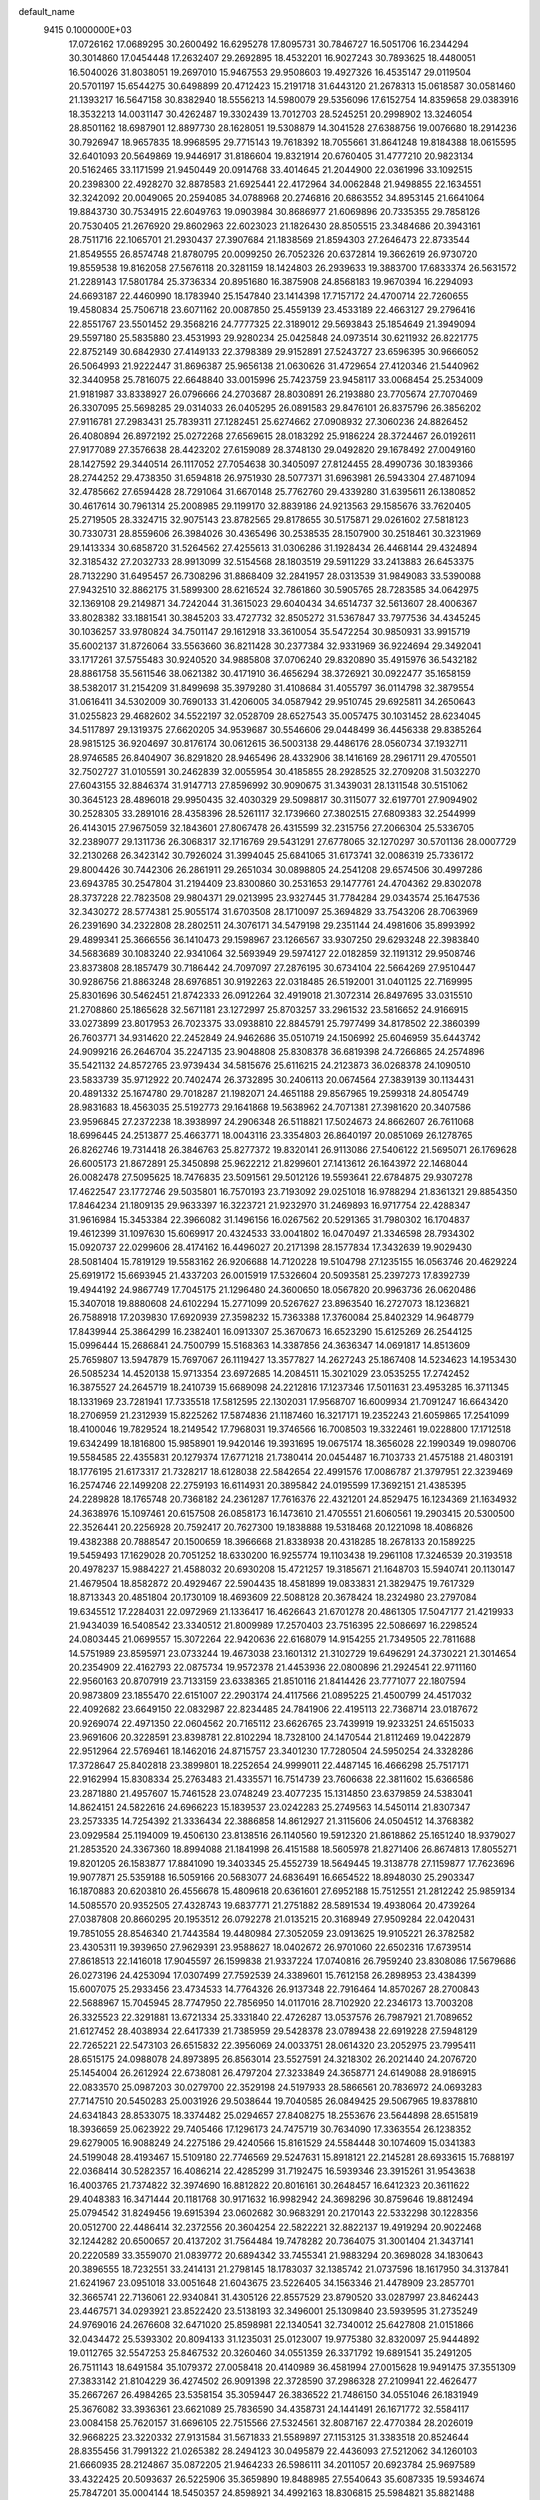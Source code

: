 default_name                                                                    
 9415  0.1000000E+03
  17.0726162  17.0689295  30.2600492  16.6295278  17.8095731  30.7846727
  16.5051706  16.2344294  30.3014860  17.0454448  17.2632407  29.2692895
  18.4532201  16.9027243  30.7893625  18.4480051  16.5040026  31.8038051
  19.2697010  15.9467553  29.9508603  19.4927326  16.4535147  29.0119504
  20.5701197  15.6544275  30.6498899  20.4712423  15.2191718  31.6443120
  21.2678313  15.0618587  30.0581460  21.1393217  16.5647158  30.8382940
  18.5556213  14.5980079  29.5356096  17.6152754  14.8359658  29.0383916
  18.3532213  14.0031147  30.4262487  19.3302439  13.7012703  28.5245251
  20.2998902  13.3246054  28.8501162  18.6987901  12.8897730  28.1628051
  19.5308879  14.3041528  27.6388756  19.0076680  18.2914236  30.7926947
  18.9657835  18.9968595  29.7715143  19.7618392  18.7055661  31.8641248
  19.8184388  18.0615595  32.6401093  20.5649869  19.9446917  31.8186604
  19.8321914  20.6760405  31.4777210  20.9823134  20.5162465  33.1171599
  21.9450449  20.0914768  33.4014645  21.2044900  22.0361996  33.1092515
  20.2398300  22.4928270  32.8878583  21.6925441  22.4172964  34.0062848
  21.9498855  22.1634551  32.3242092  20.0049065  20.2594085  34.0788968
  20.2746816  20.6863552  34.8953145  21.6641064  19.8843730  30.7534915
  22.6049763  19.0903984  30.8686977  21.6069896  20.7335355  29.7858126
  20.7530405  21.2676920  29.8602963  22.6023023  21.1826430  28.8505515
  23.3484686  20.3943161  28.7511716  22.1065701  21.2930437  27.3907684
  21.1838569  21.8594303  27.2646473  22.8733544  21.8549555  26.8574748
  21.8780795  20.0099250  26.7052326  20.6372814  19.3662619  26.9730720
  19.8559538  19.8162058  27.5676118  20.3281159  18.1424803  26.2939633
  19.3883700  17.6833374  26.5631572  21.2289143  17.5801784  25.3736334
  20.8951680  16.3875908  24.8568183  19.9670394  16.2294093  24.6693187
  22.4460990  18.1783940  25.1547840  23.1414398  17.7157172  24.4700714
  22.7260655  19.4580834  25.7506718  23.6071162  20.0087850  25.4559139
  23.4533189  22.4663127  29.2796416  22.8551767  23.5501452  29.3568216
  24.7777325  22.3189012  29.5693843  25.1854649  21.3949094  29.5597180
  25.5835880  23.4531993  29.9280234  25.0425848  24.0973514  30.6211932
  26.8221775  22.8752149  30.6842930  27.4149133  22.3798389  29.9152891
  27.5243727  23.6596395  30.9666052  26.5064993  21.9222447  31.8696387
  25.9656138  21.0630626  31.4729654  27.4120346  21.5440962  32.3440958
  25.7816075  22.6648840  33.0015996  25.7423759  23.9458117  33.0068454
  25.2534009  21.9181987  33.8338927  26.0796666  24.2703687  28.8030891
  26.2193880  23.7705674  27.7070469  26.3307095  25.5698285  29.0314033
  26.0405295  26.0891583  29.8476101  26.8375796  26.3856202  27.9116781
  27.2983431  25.7839311  27.1282451  25.6274662  27.0908932  27.3060236
  24.8826452  26.4080894  26.8972192  25.0272268  27.6569615  28.0183292
  25.9186224  28.3724467  26.0192611  27.9177089  27.3576638  28.4423202
  27.6159089  28.3748130  29.0492820  29.1678492  27.0049160  28.1427592
  29.3440514  26.1117052  27.7054638  30.3405097  27.8124455  28.4990736
  30.1839366  28.2744252  29.4738350  31.6594818  26.9751930  28.5077371
  31.6963981  26.5943304  27.4871094  32.4785662  27.6594428  28.7291064
  31.6670148  25.7762760  29.4339280  31.6395611  26.1380852  30.4617614
  30.7961314  25.2008985  29.1199170  32.8839186  24.9213563  29.1585676
  33.7620405  25.2719505  28.3324715  32.9075143  23.8782565  29.8178655
  30.5175871  29.0261602  27.5818123  30.7330731  28.8559606  26.3984026
  30.4365496  30.2538535  28.1507900  30.2518461  30.3231969  29.1413334
  30.6858720  31.5264562  27.4255613  31.0306286  31.1928434  26.4468144
  29.4324894  32.3185432  27.2032733  28.9913099  32.5154568  28.1803519
  29.5911229  33.2413883  26.6453375  28.7132290  31.6495457  26.7308296
  31.8868409  32.2841957  28.0313539  31.9849083  33.5390088  27.9432510
  32.8862175  31.5899300  28.6216524  32.7861860  30.5905765  28.7283585
  34.0642975  32.1369108  29.2149871  34.7242044  31.3615023  29.6040434
  34.6514737  32.5613607  28.4006367  33.8028382  33.1881541  30.3845203
  33.4727732  32.8505272  31.5367847  33.7977536  34.4345245  30.1036257
  33.9780824  34.7501147  29.1612918  33.3610054  35.5472254  30.9850931
  33.9915719  35.6002137  31.8726064  33.5563660  36.8211428  30.2377384
  32.9331969  36.9224694  29.3492041  33.1717261  37.5755483  30.9240520
  34.9885808  37.0706240  29.8320890  35.4915976  36.5432182  28.8861758
  35.5611546  38.0621382  30.4171910  36.4656294  38.3726921  30.0922477
  35.1658159  38.5382017  31.2154209  31.8499698  35.3979280  31.4108684
  31.4055797  36.0114798  32.3879554  31.0616411  34.5302009  30.7690133
  31.4206005  34.0587942  29.9510745  29.6925811  34.2650643  31.0255823
  29.4682602  34.5522197  32.0528709  28.6527543  35.0057475  30.1031452
  28.6234045  34.5117897  29.1319375  27.6620205  34.9539687  30.5546606
  29.0448499  36.4456338  29.8385264  28.9815125  36.9204697  30.8176174
  30.0612615  36.5003138  29.4486176  28.0560734  37.1932711  28.9746585
  26.8404907  36.8291820  28.9465496  28.4332906  38.1416169  28.2961711
  29.4705501  32.7502727  31.0105591  30.2462839  32.0055954  30.4185855
  28.2928525  32.2709208  31.5032270  27.6043155  32.8846374  31.9147713
  27.8596992  30.9090675  31.3439031  28.1311548  30.5151062  30.3645123
  28.4896018  29.9950435  32.4030329  29.5098817  30.3115077  32.6197701
  27.9094902  30.2528305  33.2891016  28.4358396  28.5261117  32.1739660
  27.3802515  27.6809383  32.2544999  26.4143015  27.9675059  32.1843601
  27.8067478  26.4315599  32.2315756  27.2066304  25.5336705  32.2389077
  29.1311736  26.3068317  32.1716769  29.5431291  27.6778065  32.1270297
  30.5701136  28.0007729  32.2130268  26.3423142  30.7926024  31.3994045
  25.6841065  31.6173741  32.0086319  25.7336172  29.8004426  30.7442306
  26.2861911  29.2651034  30.0898805  24.2541208  29.6574506  30.4997286
  23.6943785  30.2547804  31.2194409  23.8300860  30.2531653  29.1477761
  24.4704362  29.8302078  28.3737228  22.7823508  29.9804371  29.0213995
  23.9327445  31.7784284  29.0343574  25.1647536  32.3430272  28.5774381
  25.9055174  31.6703508  28.1710097  25.3694829  33.7543206  28.7063969
  26.2391690  34.2322808  28.2802511  24.3076171  34.5479198  29.2351144
  24.4981606  35.8993992  29.4899341  25.3666556  36.1410473  29.1598967
  23.1266567  33.9307250  29.6293248  22.3983840  34.5683689  30.1083240
  22.9341064  32.5693949  29.5974127  22.0182859  32.1191312  29.9508746
  23.8373808  28.1857479  30.7186442  24.7097097  27.2876195  30.6734104
  22.5664269  27.9510447  30.9286756  21.8863248  28.6976851  30.9192263
  22.0318485  26.5192001  31.0401125  22.7169995  25.8301696  30.5462451
  21.8742333  26.0912264  32.4919018  21.3072314  26.8497695  33.0315510
  21.2708860  25.1865628  32.5671181  23.1272997  25.8703257  33.2961532
  23.5816652  24.9166915  33.0273899  23.8017953  26.7023375  33.0938810
  22.8845791  25.7977499  34.8178502  22.3860399  26.7603771  34.9314620
  22.2452849  24.9462686  35.0510719  24.1506992  25.6046959  35.6443742
  24.9099216  26.2646704  35.2247135  23.9048808  25.8308378  36.6819398
  24.7266865  24.2574896  35.5421132  24.8572765  23.9739434  34.5815676
  25.6116215  24.2123873  36.0268378  24.1090510  23.5833739  35.9712922
  20.7402474  26.3732895  30.2406113  20.0674564  27.3839139  30.1134431
  20.4891332  25.1674780  29.7018287  21.1982071  24.4651188  29.8567965
  19.2599318  24.8054749  28.9831683  18.4563035  25.5192773  29.1641868
  19.5638962  24.7071381  27.3981620  20.3407586  23.9596845  27.2372238
  18.3938997  24.2906348  26.5118821  17.5024673  24.8662607  26.7611068
  18.6996445  24.2513877  25.4663771  18.0043116  23.3354803  26.8640197
  20.0851069  26.1278765  26.8262746  19.7314418  26.3846763  25.8277372
  19.8320141  26.9113086  27.5406122  21.5695071  26.1769628  26.6005173
  21.8672891  25.3450898  25.9622212  21.8299601  27.1413612  26.1643972
  22.1468044  26.0082478  27.5095625  18.7476835  23.5091561  29.5012126
  19.5593641  22.6784875  29.9307278  17.4622547  23.1772746  29.5035801
  16.7570193  23.7193092  29.0251018  16.9788294  21.8361321  29.8854350
  17.8464234  21.1809135  29.9633397  16.3223721  21.9232970  31.2469893
  16.9717754  22.4288347  31.9616984  15.3453384  22.3966082  31.1496156
  16.0267562  20.5291365  31.7980302  16.1704837  19.4612399  31.1097630
  15.6069917  20.4324533  33.0041802  16.0470497  21.3346598  28.7934302
  15.0920737  22.0299606  28.4174162  16.4496027  20.2171398  28.1577834
  17.3432639  19.9029430  28.5081404  15.7819129  19.5583162  26.9206688
  14.7120228  19.5104798  27.1235155  16.0563746  20.4629224  25.6919172
  15.6693945  21.4337203  26.0015919  17.5326604  20.5093581  25.2397273
  17.8392739  19.4944192  24.9867749  17.7045175  21.1296480  24.3600650
  18.0567820  20.9963736  26.0620486  15.3407018  19.8880608  24.6102294
  15.2771099  20.5267627  23.8963540  16.2727073  18.1236821  26.7588918
  17.2039830  17.6920939  27.3598232  15.7363388  17.3760084  25.8402329
  14.9648779  17.8439944  25.3864299  16.2382401  16.0913307  25.3670673
  16.6523290  15.6125269  26.2544125  15.0996444  15.2686841  24.7500799
  15.5168363  14.3387856  24.3636347  14.0691817  14.8513609  25.7659807
  13.5947879  15.7697067  26.1119427  13.3577827  14.2627243  25.1867408
  14.5234623  14.1953430  26.5085234  14.4520138  15.9713354  23.6972685
  14.2084511  15.3021029  23.0535255  17.2742452  16.3875527  24.2645719
  18.2410739  15.6689098  24.2212816  17.1237346  17.5011631  23.4953285
  16.3711345  18.1331969  23.7281941  17.7335518  17.5812595  22.1302031
  17.9568707  16.6009934  21.7091247  16.6643420  18.2706959  21.2312939
  15.8225262  17.5874836  21.1187460  16.3217171  19.2352243  21.6059865
  17.2541099  18.4100046  19.7829524  18.2149542  17.7968031  19.3746566
  16.7008503  19.3322461  19.0228800  17.1712518  19.6342499  18.1816800
  15.9858901  19.9420146  19.3931695  19.0675174  18.3656028  22.1990349
  19.0980706  19.5584585  22.4355831  20.1279374  17.6771218  21.7380414
  20.0454487  16.7103733  21.4575188  21.4803191  18.1776195  21.6173317
  21.7328217  18.6128038  22.5842654  22.4991576  17.0086787  21.3797951
  22.3239469  16.2574746  22.1499208  22.2759193  16.6114931  20.3895842
  24.0195599  17.3692151  21.4385395  24.2289828  18.1765748  20.7368182
  24.2361287  17.7616376  22.4321201  24.8529475  16.1234369  21.1634932
  24.3638976  15.1097461  20.6157508  26.0858173  16.1473610  21.4705551
  21.6060561  19.2903415  20.5300500  22.3526441  20.2256928  20.7592417
  20.7627300  19.1838888  19.5318468  20.1221098  18.4086826  19.4382388
  20.7888547  20.1500659  18.3966668  21.8338938  20.4318285  18.2678133
  20.1589225  19.5459493  17.1629028  20.7051252  18.6330200  16.9255774
  19.1103438  19.2961108  17.3246539  20.3193518  20.4978237  15.9884227
  21.4588032  20.6930208  15.4721257  19.3185671  21.1648703  15.5940741
  20.1130147  21.4679504  18.8582872  20.4929467  22.5904435  18.4581899
  19.0833831  21.3829475  19.7617329  18.8713343  20.4851804  20.1730109
  18.4693609  22.5088128  20.3678424  18.2324980  23.2797084  19.6345512
  17.2284031  22.0972969  21.1336417  16.4626643  21.6701278  20.4861305
  17.5047177  21.4219933  21.9434039  16.5408542  23.3340512  21.8009989
  17.2570403  23.7516395  22.5086697  16.2298524  24.0803445  21.0699557
  15.3072264  22.9420636  22.6168079  14.9154255  21.7349505  22.7811688
  14.5751989  23.8595971  23.0733244  19.4673038  23.1601312  21.3102729
  19.6496291  24.3730221  21.3014654  20.2354909  22.4162793  22.0875734
  19.9572378  21.4453936  22.0800896  21.2924541  22.9711160  22.9560163
  20.8707919  23.7133159  23.6338365  21.8510116  21.8414426  23.7771077
  22.1807594  20.9873809  23.1855470  22.6151007  22.2903174  24.4117566
  21.0895225  21.4500799  24.4517032  22.4092682  23.6649150  22.0832987
  22.8234485  24.7841906  22.4195113  22.7368714  23.0187672  20.9269074
  22.4971350  22.0604562  20.7165112  23.6626765  23.7439919  19.9233251
  24.6515033  23.9691606  20.3228591  23.8398781  22.8102294  18.7328100
  24.1470544  21.8112469  19.0422879  22.9512964  22.5769461  18.1462016
  24.8715757  23.3401230  17.7280504  24.5950254  24.3328286  17.3728647
  25.8402818  23.3899801  18.2252654  24.9999011  22.4487145  16.4666298
  25.7517171  22.9162994  15.8308334  25.2763483  21.4335571  16.7514739
  23.7606638  22.3811602  15.6366586  23.2871880  21.4957607  15.7461528
  23.0748249  23.4077235  15.1314850  23.6379859  24.5383041  14.8624151
  24.5822616  24.6966223  15.1839537  23.0242283  25.2749563  14.5450114
  21.8307347  23.2573335  14.7254392  21.3336434  22.3886858  14.8612927
  21.3115606  24.0504512  14.3768382  23.0929584  25.1194009  19.4506130
  23.8138516  26.1140560  19.5912320  21.8618862  25.1651240  18.9379027
  21.2853520  24.3367360  18.8994088  21.1841998  26.4151588  18.5605978
  21.8271406  26.8674813  17.8055271  19.8201205  26.1583877  17.8841090
  19.3403345  25.4552739  18.5649445  19.3138778  27.1159877  17.7623696
  19.9077871  25.5359188  16.5059166  20.5683077  24.6836491  16.6654522
  18.8948030  25.2903347  16.1870883  20.6203810  26.4556678  15.4809618
  20.6361601  27.6952188  15.7512551  21.2812242  25.9859134  14.5085570
  20.9352505  27.4328743  19.6837771  21.2751882  28.5891534  19.4938064
  20.4739264  27.0387808  20.8660295  20.1953512  26.0792278  21.0135215
  20.3168949  27.9509284  22.0420431  19.7851055  28.8546340  21.7443584
  19.4480984  27.3052059  23.0913625  19.9105221  26.3782582  23.4305311
  19.3939650  27.9629391  23.9588627  18.0402672  26.9701060  22.6502316
  17.6739514  27.8618513  22.1416018  17.9045597  26.1599838  21.9337224
  17.0740816  26.7959240  23.8308086  17.5679686  26.0273196  24.4253094
  17.0307499  27.7592539  24.3389601  15.7612158  26.2898953  23.4384399
  15.6007075  25.2933456  23.4734533  14.7764326  26.9137348  22.7916464
  14.8570267  28.2700843  22.5688967  15.7045945  28.7747950  22.7856950
  14.0117016  28.7102920  22.2346173  13.7003208  26.3325523  22.3291881
  13.6721334  25.3331840  22.4726287  13.0537576  26.7987921  21.7089652
  21.6127452  28.4038934  22.6417339  21.7385959  29.5428378  23.0789438
  22.6919228  27.5948129  22.7265221  22.5473103  26.6515832  22.3956069
  24.0033751  28.0614320  23.2052975  23.7995411  28.6515175  24.0988078
  24.8973895  26.8563014  23.5527591  24.3218302  26.2021440  24.2076720
  25.1454004  26.2612924  22.6738081  26.4797204  27.3233849  24.3658771
  24.6149088  28.9186915  22.0833570  25.0987203  30.0279700  22.3529198
  24.5197933  28.5866561  20.7836972  24.0693283  27.7147510  20.5450283
  25.0031926  29.5038644  19.7040585  26.0849425  29.5067965  19.8378810
  24.6341843  28.8533075  18.3374482  25.0294657  27.8408275  18.2553676
  23.5644898  28.6515819  18.3936659  25.0623922  29.7405466  17.1296173
  24.7475719  30.7634090  17.3363554  26.1238352  29.6279005  16.9088249
  24.2275186  29.4240566  15.8161529  24.5584448  30.1074609  15.0341383
  24.5199048  28.4193467  15.5109180  22.7746569  29.5247631  15.8918121
  22.2145281  28.6933615  15.7688197  22.0368414  30.5282357  16.4086214
  22.4285299  31.7192475  16.5939346  23.3915261  31.9543638  16.4003765
  21.7374822  32.3974690  16.8812822  20.8016161  30.2648457  16.6412323
  20.3611622  29.4048383  16.3471444  20.1181768  30.9171632  16.9982942
  24.3698296  30.8759646  19.8812494  25.0794542  31.8249456  19.6915394
  23.0602682  30.9683291  20.2170143  22.5332298  30.1228356  20.0512700
  22.4486414  32.2372556  20.3604254  22.5822221  32.8822137  19.4919294
  20.9022468  32.1244282  20.6500657  20.4137202  31.7564484  19.7478282
  20.7364075  31.3001404  21.3437141  20.2220589  33.3559070  21.0839772
  20.6894342  33.7455341  21.9883294  20.3698028  34.1830643  20.3896555
  18.7232551  33.2414131  21.2798145  18.1783037  32.1385742  21.0737596
  18.1617950  34.3137841  21.6241967  23.0951018  33.0051648  21.6043675
  23.5226405  34.1563346  21.4478909  23.2857701  32.3665741  22.7136061
  22.9340841  31.4305126  22.8557529  23.8790520  33.0287997  23.8462443
  23.4467571  34.0293921  23.8522420  23.5138193  32.3496001  25.1309840
  23.5939595  31.2735249  24.9769016  24.2676608  32.6471020  25.8598981
  22.1340541  32.7340012  25.6427808  21.0151866  32.0434472  25.5393302
  20.8094133  31.1235031  25.0123007  19.9775380  32.8320097  25.9444892
  19.0112765  32.5547253  25.8467532  20.3260460  34.0551359  26.3371792
  19.6891541  35.2491205  26.7511143  18.6491584  35.1079372  27.0058418
  20.4140989  36.4581994  27.0015628  19.9491475  37.3551309  27.3833142
  21.8104229  36.4274502  26.9091398  22.3728590  37.2986328  27.2109941
  22.4626477  35.2667267  26.4984265  23.5358154  35.3059447  26.3836522
  21.7486150  34.0551046  26.1831949  25.3676082  33.3936361  23.6621089
  25.7836590  34.4358731  24.1441491  26.1671772  32.5584117  23.0084158
  25.7620157  31.6696105  22.7515566  27.5324561  32.8087167  22.4770384
  28.2026019  32.9668225  23.3220332  27.9131584  31.5671833  21.5589897
  27.1153125  31.3383518  20.8524644  28.8355456  31.7991322  21.0265382
  28.2494123  30.0495879  22.4436093  27.5212062  34.1260103  21.6660935
  28.2124867  35.0872205  21.9464233  26.5986111  34.2011057  20.6923784
  25.9697589  33.4322425  20.5093637  26.5225906  35.3659890  19.8488985
  27.5540643  35.6087335  19.5934674  25.7847201  35.0004144  18.5450357
  24.8598921  34.4992163  18.8306815  25.5984821  35.8821488  17.9318769
  26.5568880  33.9787350  17.6506862  27.4356740  34.4576206  17.2188241
  27.0784155  33.2372648  18.2559390  25.7753700  33.2695122  16.5473283
  24.5405534  33.4453289  16.3412860  26.4427144  32.4876408  15.7087702
  25.8622868  32.1058735  14.9756515  27.4282409  32.2702194  15.7483342
  25.8460595  36.6297363  20.4547109  26.2346819  37.7519177  20.1259372
  25.1534350  36.4155573  21.5665509  24.8762076  35.4653495  21.7674246
  24.7755854  37.5157030  22.4945712  24.5220794  38.3298760  21.8156330
  23.5599387  37.1237984  23.3285588  23.7115387  36.1880456  23.8666000
  23.3680626  37.9106070  24.0580900  22.2377700  36.9923813  22.5552820
  22.0459332  37.9758502  22.1262243  22.3674921  36.3009474  21.7227008
  21.0528186  36.5449016  23.4772455  21.2535983  35.5970611  23.9766339
  20.9811431  37.2465734  24.3082806  19.8036777  36.3981774  22.7139748
  19.4503799  35.4922571  22.4408647  19.1542537  37.3205689  22.0273099
  19.3968534  38.6479657  21.9980858  20.1547130  38.9486655  22.5941805
  18.9728889  39.2955424  21.3492418  18.1547089  36.9465742  21.3151420
  17.9476978  35.9630807  21.2152033  17.8793000  37.6665043  20.6624931
  25.9495331  37.9897399  23.3212134  26.0631914  39.2280797  23.4824608
  26.8623520  37.1709052  23.7300969  26.6504108  36.1936023  23.5884633
  28.2272570  37.3337325  24.2512676  28.0576639  38.1907457  24.9030855
  28.4861154  36.1472812  25.2257205  28.6962027  35.2513801  24.6414906
  29.3392813  36.3798697  25.8629907  27.7477632  36.1225657  26.0271729
  29.4003833  37.5899618  23.2604180  30.5686073  37.4027146  23.4867484
  28.9824219  37.9334469  22.0634221  27.9797254  37.9550599  21.9440840
  29.8569157  38.4191921  21.0248643  29.2748054  38.7662657  20.1711738
  30.5069608  39.1944621  21.4304501  30.8120008  37.2974661  20.3905425
  31.7286767  37.5674869  19.6446731  30.5569255  36.0201867  20.7564558
  29.7094840  35.8091101  21.2637916  31.2753755  34.9087672  20.0990924
  32.3257637  35.0914414  19.8723442  31.3083380  33.6546858  21.0479992
  30.2618985  33.4189354  21.2416173  31.7024245  32.8114357  20.4807912
  32.0779246  33.7562904  22.4186137  31.4583230  34.4450749  23.4941247
  30.4835325  34.8741119  23.3149300  32.0770601  34.5316955  24.7632158
  31.5029811  35.0582596  25.5112595  33.3063872  33.9191041  24.9823837
  33.9007268  34.0504543  26.1564569  33.2586422  34.0971660  26.8685983
  33.9703805  33.2890175  23.9484330  34.9128807  32.7932190  24.1281162
  33.3534500  33.2292019  22.6663374  33.8226286  32.6058029  21.9195803
  30.6319076  34.4601325  18.8049637  29.4054667  34.3620926  18.7880208
  31.3764351  34.2134646  17.7381210  32.3592543  34.4413381  17.7854532
  30.8854818  33.8605910  16.3704897  30.1590008  34.5887797  16.0098401
  32.0769533  33.7906878  15.3274503  32.9094526  33.2329894  15.7564257
  31.6419727  33.3939906  14.4101045  32.4875330  35.2564551  15.0234686
  31.6480437  35.6826049  14.4741470  32.5989993  35.8793328  15.9109986
  33.7242676  35.2926248  14.1215833  34.2240035  34.3362553  14.2756013
  33.4024124  35.3560030  13.0821140  34.6173683  36.4704614  14.4103347
  35.3972205  36.4745800  13.6488129  34.0603780  37.4048273  14.3408926
  35.3580884  36.2416464  15.7285210  36.0381944  35.5018240  15.6274326
  35.8836133  37.0608403  15.9984190  34.6941469  35.9954744  16.4487168
  30.2147081  32.4825492  16.3136499  29.2195397  32.3673739  15.5775437
  30.5871905  31.5155953  17.1446312  31.4275245  31.6528285  17.6878677
  30.1496876  30.0625099  17.0185431  29.0763562  30.1472835  16.8486032
  30.7500011  29.3707132  15.7913956  30.8222293  30.0521440  14.9437283
  32.0920155  28.8047995  16.0010526  32.0514015  27.9713021  16.7022931
  32.4498509  28.4273573  15.0431425  32.8238936  29.5543514  16.3020947
  29.9567668  28.2931639  15.4112351  30.2532522  27.9807748  14.5532668
  30.1424746  29.2580918  18.2867176  30.5926874  29.7656780  19.3069644
  29.7998734  27.9485895  18.1856134  29.7044716  27.6208834  17.2350308
  29.6831431  27.0673353  19.3116111  30.3559935  27.4605481  20.0736847
  28.3060800  27.0465000  19.9045852  27.9108072  28.0590835  19.9854184
  27.2892940  26.1596286  19.2181252  27.5775559  25.1091783  19.2576210
  26.2965250  26.2894248  19.6490111  27.3195507  26.4389440  18.1649600
  28.3111094  26.5514932  21.4204991  28.9273523  27.2359400  22.0034891
  27.3212940  26.5018721  21.8742665  28.7865872  25.5788304  21.5467854
  30.2923478  25.6779579  19.0718529  30.0839286  25.1119875  18.0242724
  31.0567188  25.1168237  20.0104178  31.2506945  25.6549799  20.8428007
  31.5575824  23.7452383  20.0354094  31.8695023  23.4602291  19.0306329
  32.9418401  23.7599060  20.7222460  33.5778900  24.4164371  20.1285222
  32.7495135  24.2550025  21.6740810  33.6458914  22.4345417  21.0488314
  33.0134402  21.6793600  21.5155294  34.0428387  22.0357778  20.1152789
  34.8404188  22.6163998  21.9930436  35.3165980  23.7637110  22.2391633
  35.3470301  21.5869378  22.4938643  30.6907915  22.7099359  20.8082855
  30.4344554  22.9715922  21.9922152  30.3738896  21.5705861  20.1783722
  30.6522675  21.5675374  19.2074981  29.6882933  20.4319055  20.7876184
  28.8748915  20.8681444  21.3674295  29.1613221  19.4244831  19.7410743
  30.0069861  18.8407867  19.3774110  28.1770111  18.4505999  20.3253692
  27.3980759  18.9709237  20.8827014  27.8098908  17.8079815  19.5251411
  28.6454688  17.7215058  20.9864813  28.6195388  20.0672498  18.6094239
  28.1247918  19.4479906  18.0678114  30.5707652  19.7113123  21.8248944
  31.6744216  19.2599995  21.4468336  30.0047157  19.4935955  23.0821501
  29.1021970  19.9417589  23.1507765  30.5386970  18.5825102  24.0691537
  31.2465626  17.9248106  23.5647159  31.3715696  19.3415796  25.0574806
  30.7246380  19.8550770  25.7687470  31.7635152  18.5279855  25.6678496
  32.5039110  20.2032070  24.5694645  33.1352224  19.5585367  23.9579520
  32.0575556  20.8975755  23.8576224  33.3911246  20.8761934  25.7347584
  32.6871792  21.4019855  26.3798224  33.6706689  20.0223799  26.3519759
  34.4142275  21.7300017  25.1019888  34.4128393  21.6100530  24.0991377
  35.0592876  22.6858642  25.7820849  35.0119893  22.8555180  27.0514971
  34.5276759  22.1626966  27.6042537  35.1100266  23.8226766  27.3255281
  35.7986114  23.4679300  25.0534004  35.7231641  23.4243685  24.0471639
  36.4829361  24.1036254  25.4377064  29.5305884  17.6170198  24.6858257
  29.7848317  17.1903153  25.8337545  28.3823003  17.2703523  24.0628259
  28.2298166  17.6546498  23.1413222  27.2800259  16.4496361  24.5685349
  26.7910571  15.9550548  23.7292495  27.6254150  15.6600606  25.2359006
  26.2881929  17.2706972  25.3426626  25.6749095  18.2109704  24.8420299
  26.0741384  16.8949445  26.5845202  26.3916685  16.0173627  26.9706922
  25.1686780  17.7256296  27.4909714  24.3247527  18.1407618  26.9400130
  24.6146598  16.9433572  28.6572240  25.4092359  16.7494867  29.3777538
  23.7827554  17.5177314  29.0648151  24.0258001  15.5714579  28.2345737
  24.5132223  14.5772038  28.7113811  23.1262606  15.5040527  27.3433295
  22.7840833  14.5686568  27.1758482  22.7339104  16.2601407  26.8006580
  25.9415714  18.9670677  28.0030613  25.7491464  19.4294674  29.1350578
  26.7555848  19.5446195  27.0962338  26.8503226  19.1856167  26.1569566
  27.5896411  20.7277034  27.2985143  27.0344039  21.3936430  27.9590717
  28.8297871  20.3364187  28.1373826  29.2450715  19.4721219  27.6190874
  29.9373619  21.3994937  28.2331371  29.5574158  22.3130550  28.6904570
  30.7310420  21.0094521  28.8703507  30.3639044  21.6212914  27.2548901
  28.4572930  19.9024519  29.4336480  27.5566889  19.5876744  29.3267490
  28.0110077  21.2677384  25.9473311  28.2417716  20.5157754  25.0335431
  28.1632631  22.6043399  25.8697684  27.8521392  23.1051196  26.6898425
  28.6202578  23.3407451  24.7451656  29.1788151  22.7312634  24.0347812
  27.4237481  23.8170373  23.9417496  26.6420005  24.1706188  24.6140225
  27.6837863  24.6723280  23.3180815  26.7118980  22.8846906  23.0222206
  25.8108579  21.9734362  23.5485838  25.5501982  21.9863476  24.5965771
  25.2345094  21.0034172  22.6453114  24.5285180  20.2776601  23.0211475
  25.5454548  20.9954740  21.2883760  25.1186220  20.1615505  20.7509784
  26.4564755  21.9035485  20.8023896  26.8478418  21.7855839  19.8027261
  27.0270558  22.8610771  21.6451579  27.8260633  23.4528285  21.2234674
  29.5218803  24.4955931  25.0849385  29.5175550  25.0382221  26.1757121
  30.4269053  24.8631783  24.1961180  30.5123314  24.3912276  23.3072621
  31.4519728  25.9505663  24.4947803  31.0489085  26.5169785  25.3343158
  32.7930331  25.4031028  24.9214991  33.2040153  24.9294917  24.0299352
  33.8109261  26.4710071  25.3380465  33.4729393  27.2403954  26.0322472
  34.7539687  26.1025864  25.7418262  34.0296959  27.0084959  24.4153626
  32.6614225  24.3886507  25.9003760  33.0443156  24.7783705  26.6897510
  31.5293522  26.9302587  23.3453461  31.6937559  26.6124552  22.1615133
  31.3697629  28.2252948  23.6967360  31.2105656  28.4367182  24.6714444
  31.5434393  29.4111546  22.7394758  30.9150285  29.1535251  21.8869300
  31.0764169  30.6962141  23.3470122  31.7524086  30.9917449  24.1493862
  31.0529965  31.4545050  22.5643588  29.4047044  30.6489038  24.0888764
  32.9800441  29.5094885  22.1621568  33.9278782  29.5418031  22.9168538
  33.0080523  29.7754381  20.8427923  32.2013239  29.6966346  20.2402318
  34.2473870  30.0317607  20.1303689  35.0634247  30.1412683  20.8446452
  34.5884022  28.8156817  19.2249356  33.7679885  28.6854043  18.5192089
  35.4525947  29.0800658  18.6155324  34.8309588  27.5371784  20.0370729
  33.9558968  27.3444312  20.6577297  34.9707764  26.7409145  19.3059681
  36.1328584  27.5343968  20.8792092  36.9450458  28.4471368  20.8754825
  36.4227651  26.4923789  21.6006639  37.2550025  26.4977277  22.1728985
  35.7621508  25.7283868  21.5983651  34.1982647  31.3824369  19.3990595
  33.3651636  31.6656368  18.5805713  35.2010477  32.1773163  19.6245823
  36.0576466  31.8710387  20.0633675  35.0659864  33.6251457  19.5671838
  34.0947557  33.9066852  19.9740578  36.0974445  34.3098094  20.4377927
  36.2042735  33.8070269  21.3989895  37.0784465  34.1498317  19.9904203
  35.8940316  35.8509693  20.6700674  36.8127158  36.3326408  21.0048988
  35.6604335  36.3554614  19.7325019  34.7727668  36.0379626  21.6839307
  33.8650058  35.5154899  21.3821156  35.1112309  35.5244494  22.5838453
  34.4700592  37.4783216  22.0118714  35.2891610  38.1659587  22.2224189
  33.9696740  37.8827245  21.1320004  33.5174080  37.5052583  23.1450621
  33.9199380  37.1972110  24.0186618  33.2971502  38.4746808  23.3234223
  32.6535850  37.0077822  22.9824960  35.0801347  34.2145880  18.1615108
  36.0266252  34.0571503  17.3684517  34.1311202  34.9119821  17.7458997
  26.1851204  13.8480503  20.4630129  26.0581030  38.7887035  28.2723492
  31.0650016  49.1620905  23.2082511  31.3432380  49.3517657  24.1042643
  31.5998685  48.4132588  22.9448116  26.8271285  57.9890090  43.2343783
  26.1017539  57.5824271  43.7084614  26.4095359  58.6391176  42.6693943
  21.4747215  47.1008636  34.5262274  22.0549860  47.8616505  34.5532141
  21.6308718  46.7109287  33.6661113  45.7359448  70.1819212  19.8186429
  45.4811367  71.0749519  19.5866928  46.6925878  70.1899377  19.7869953
  38.2396499  24.9504022  23.0692040  38.4530446  24.1167547  23.4884013
  37.3127735  25.0868395  23.2654612  33.9767194  50.8749066  27.0283748
  33.5305204  51.4569913  27.6434484  34.4739894  50.2748995  27.5842037
  30.8532451  32.7312941  35.6203660  30.3906148  33.3313613  35.0354520
  30.1643684  32.1801826  35.9917914  16.2868193  60.2575493  28.7596092
  15.3645995  60.2099184  29.0115495  16.4947537  59.3779557  28.4444741
  59.5223865  37.2464701  21.6058745  58.9281114  36.6404937  21.1633120
  60.0002045  36.7003261  22.2300929  35.3314737  44.6154301  39.1880036
  34.8586986  44.7757343  38.3712919  35.1967732  43.6842248  39.3639135
  21.1911216  44.3318873  37.2876031  20.4913311  44.7710591  37.7709799
  21.9644014  44.4306828  37.8430395  35.7028908  22.1892132  31.6507207
  34.9478998  22.6012156  32.0708093  35.3496839  21.8023818  30.8495726
  61.0339963  28.5558159  41.1467195  60.6785207  27.9790352  41.8228800
  61.8734778  28.1604731  40.9117582  35.7808255  57.8344867  25.4770494
  35.7037197  57.6482704  26.4127898  35.7474077  56.9744674  25.0581438
  44.9099479  26.4192455  59.5533319  44.4603271  26.3579070  60.3961311
  44.2995010  26.8952361  58.9902871  24.2358807  31.2230808  46.4348745
  24.6207569  30.7899639  45.6729612  23.3028389  31.0159864  46.3821796
  54.6716096  38.4410232  26.7050441  55.4783608  37.9571370  26.5283001
  54.9684976  39.2935003  27.0234338  46.1212843  70.7328535  34.8747515
  45.8752953  70.0617808  35.5114482  45.2970817  71.1660797  34.6528575
  59.5846904  41.2567935  12.7600093  59.2710710  40.6831489  13.4591564
  59.2080617  42.1125125  12.9652591  42.1389726  32.4688441  36.4455328
  42.1558107  32.4067597  37.4005688  42.6924383  33.2235672  36.2447829
  49.0253500  58.5127758  20.5780063  49.3426395  59.3460093  20.2297519
  48.7657259  58.7124141  21.4774349  27.8218660  44.1376566  33.5390564
  27.4985460  43.2805063  33.8165261  27.0860282  44.7312095  33.6889552
  36.4381655  48.7440058  31.4121693  36.5133757  49.5350754  31.9458210
  37.2916768  48.6597753  30.9871332  31.6553754  56.4854602  51.3581634
  32.2590179  57.2135476  51.5055954  31.0371622  56.5354969  52.0872317
  26.2028310  40.6459554  39.9574684  25.8475537  39.7745761  40.1327051
  26.4248967  40.6312956  39.0264992  14.2643545  45.2672323  48.3413260
  13.6240975  44.9437203  48.9750789  14.6734253  46.0160556  48.7750961
  29.2243547  34.8908076  38.7294034  28.6184301  35.0108673  37.9981900
  29.5115503  33.9807023  38.6555191  23.0337175  48.4776035  32.4341937
  22.3911542  49.1869619  32.4466433  23.8758251  48.9150187  32.5597106
  43.7359843  26.5013299  31.3856689  43.0239312  26.8904968  30.8779670
  43.4605558  26.5976004  32.2973174  53.3111234  23.2599230  16.5949070
  52.9603367  24.0868057  16.2640814  53.6157153  23.4654987  17.4787589
  30.4967072  56.3498563  33.7414558  30.0751748  55.5786277  34.1205977
  29.7948182  56.9970727  33.6729383  38.7597624  50.2460345  20.6597738
  38.7676207  51.1888498  20.4946397  39.1647990  50.1504719  21.5217744
  63.6415238  33.1629399  76.9232559  63.0007237  32.9759748  77.6092961
  63.5256130  32.4561872  76.2881991  45.7175783  45.7190911  68.0566753
  45.3642080  46.0383926  68.8869812  45.2448043  46.2153497  67.3885107
  49.6697795  27.1618516  19.6576160  50.5237007  27.5804218  19.5487614
  49.8110579  26.5026113  20.3370823  39.4070721  27.7338265  25.0429113
  40.3481410  27.5759502  24.9674381  39.1880568  28.2510137  24.2678103
  49.0361898  43.5452341  20.5888666  49.8212577  43.5033507  21.1348940
  49.3131882  43.1916191  19.7436091  36.2060877  43.4273537  36.6868843
  36.4373501  43.4055975  37.6154726  35.3256015  43.0536512  36.6505198
  25.0999608  44.4874527  40.7785248  25.3740625  45.0267553  41.5203151
  25.1246679  43.5906768  41.1123127  30.4977921  44.2452438  33.8930757
  30.6466400  45.1297192  34.2274101  29.5939659  44.2571913  33.5781355
  58.0989380  44.7936298  19.6569313  57.4513171  45.4912708  19.7575101
  58.4922640  44.7049725  20.5250709  24.4553091  56.8013295  32.1975034
  24.4614000  56.5254732  33.1140720  25.2003183  57.3975441  32.1218639
  59.1854596  28.6932885  26.5533701  58.7400877  27.9157226  26.8899217
  58.6686360  29.4276266  26.8848407  17.8590695  49.6883685   0.2893671
  18.5934168  49.5688958   0.8916064  17.3504689  50.4039500   0.6708124
  38.2671879  31.3848370  66.0685056  37.3576492  31.6808883  66.1049037
  38.2130620  30.4332747  66.1570005  30.5951376  37.8484602  16.5785214
  31.1963453  37.1908956  16.9283641  29.7528991  37.6429180  16.9842535
  33.3151457  25.8486649  55.0047344  33.4404298  25.8355968  54.0558587
  33.9103664  25.1753226  55.3342102  26.2435727  51.5883115  28.9939078
  25.3594396  51.4054959  29.3118999  26.4525104  50.8458653  28.4270300
  28.8709682  43.1707367  -2.7993912  28.8936420  42.3081589  -3.2137307
  29.5671501  43.6635067  -3.2338337  55.0236764  28.7263589  23.9071115
  54.2212161  29.2229747  24.0673051  55.7182554  29.3849555  23.9136157
  14.1847508  61.3050758  25.9607792  14.9791937  61.8169433  25.8088453
  14.0736306  60.7920611  25.1603418  29.4256943  53.1432378  36.6858162
  29.9421923  52.4958038  37.1657025  29.4008013  52.8120686  35.7880751
  66.5261890  64.7447753  13.1898753  66.8320222  63.8669665  12.9615125
  65.7547775  64.8803345  12.6396209  15.6661150  37.0140625  24.3509011
  16.1077999  37.3935795  23.5912215  15.8627263  37.6167443  25.0680835
  29.8126568  27.9786994  41.6149163  29.2154862  27.2711614  41.3719983
  29.7468816  28.6055664  40.8945391  36.4949126  45.3897156  45.6772918
  36.1373166  45.5069717  46.5574099  36.5159848  46.2724576  45.3077593
  71.1284015  39.8368241  42.9838984  70.6094087  39.0979433  42.6661983
  70.9203535  39.8922129  43.9165719  60.0608388  29.0179775   3.8810370
  60.9378392  28.8982812   4.2454199  59.9904611  28.3478963   3.2011325
  47.4776524  27.4541908  18.0061652  47.7286700  28.3105082  17.6598380
  47.9794699  27.3671390  18.8166175  50.2253172  43.0625677  17.6901908
  49.2970204  43.2182251  17.5162149  50.5216105  42.5309653  16.9513803
  45.5382817  52.5888376  22.8663771  44.9422757  53.2260779  23.2599930
  45.7131747  52.9335425  21.9906929  67.0682598  50.3607439  17.0477267
  66.9896418  50.0253559  17.9407922  66.1669008  50.4064458  16.7288299
  49.3722397  22.2905073  31.8987899  48.7245057  21.6524232  31.5995887
  48.9686146  22.7009265  32.6635609  34.5099519  64.2616101  46.5419823
  33.7995076  64.8864407  46.3967672  34.1154644  63.4064100  46.3709732
  58.3415084  62.4217608  20.8815526  59.1850575  62.1488200  21.2423296
  58.5683707  62.9702440  20.1305989  24.5982449  61.8435964  47.0115800
  23.8497967  61.8998790  47.6056249  24.2163329  61.6041816  46.1671538
   6.2751657  40.9168587  68.6062768   5.4407347  40.4695796  68.7473376
   6.7740847  40.3220658  68.0463365  55.6364029  33.2916426  79.4095430
  55.9112843  34.2019973  79.3003359  54.8415256  33.3434905  79.9403102
  45.2856721  35.2675492  21.0510468  44.9953806  35.9098638  20.4034399
  46.0743528  34.8821914  20.6693219  26.8715849   3.0441412  48.4083277
  26.4883121   2.5544038  49.1359891  26.7089690   3.9621043  48.6254259
  32.3571703  60.6475124  31.0622228  31.6824666  61.2035815  31.4518301
  33.1816714  61.0801994  31.2840601  30.7820675  56.6444324  26.5983588
  30.1101506  56.0965996  26.1926018  30.3452554  57.0399964  27.3526506
  72.0658431  38.3191643  50.1640338  72.7551301  38.5289091  50.7942103
  71.6272311  39.1543853  50.0019930  18.9578253  31.2553122  45.9983209
  18.3993965  31.9947836  46.2382606  18.9516103  31.2511632  45.0411501
  15.0806060  70.1036080  59.2600674  15.9299298  70.5374273  59.3418099
  14.6634490  70.2313018  60.1120687  46.3999633  51.1488812  59.2796702
  46.8983444  51.9086724  58.9787293  45.5919688  51.1741140  58.7670884
  37.5750261  28.5560403  66.5411137  37.4087118  27.7087702  66.9542779
  38.1997038  28.3630839  65.8419875  40.8029946  35.1004656  26.3765856
  40.3482996  34.6182728  27.0672189  40.9611377  35.9661530  26.7531595
  17.2055701  49.8758848   9.0460395  18.0875296  49.5061461   9.0051423
  16.7238706  49.2831084   9.6229394  32.5092381  44.5594960  42.3416555
  33.4353540  44.3364049  42.2479989  32.3748244  45.2850976  41.7320103
  57.0516945  56.9369905  26.3038110  56.6104555  57.7139356  25.9604506
  57.5235751  57.2508139  27.0752223  33.2990792  29.7259713  36.3206025
  32.7753720  30.0089488  35.5710118  33.0286235  28.8206153  36.4736259
  33.8324965  43.2174709  26.7642863  34.2326294  43.0094410  27.6085902
  33.2271141  43.9336725  26.9561179  36.6737564  38.5749838  16.6168796
  35.9286228  39.1686566  16.7094022  37.4269317  39.0886834  16.9085498
  48.6312109  50.7700877  64.8552878  48.3022657  50.6580037  63.9633999
  49.4277396  51.2909831  64.7531027  37.1772835  44.1192108  14.6634298
  36.2356324  44.1735869  14.5004324  37.4938866  43.4781134  14.0270429
  42.8043759  21.3228958  10.8600733  43.1679606  21.8077427  11.6009926
  43.3106034  20.5109460  10.8335578  34.3561996  45.7880833   1.8868378
  34.0100318  46.6732725   1.7735253  34.6612070  45.7644694   2.7938354
  47.3852504  58.9207543  23.3151254  47.1793855  59.6345182  22.7114761
  46.6861149  58.9502729  23.9682488  35.0356251  44.6639142  28.7931991
  34.3252077  45.2682234  28.5779101  35.7506766  44.9171681  28.2094221
  28.0118591  48.8392691  16.6001052  27.5355787  49.0117351  15.7879203
  27.3474706  48.5002253  17.1999961  24.8636521  36.5154684   0.8686622
  24.0886391  37.0369126   0.6596582  25.4574422  36.6633167   0.1326010
  36.6335274  63.7837788  22.7184323  37.2767887  63.3634612  23.2892036
  36.6354128  63.2516492  21.9227776  48.7466844  14.0195862  59.4712647
  48.3390905  14.8507340  59.2277643  49.6586592  14.1100275  59.1949420
  33.2691558  37.6880146  25.8695742  33.7146087  38.2180707  26.5305160
  32.3398774  37.8803995  25.9947205  61.3601041  47.5940020  26.8860702
  61.7726175  47.5840272  27.7497628  62.0909687  47.6681031  26.2724109
  21.6014607  54.4336393  54.0928887  22.5113831  54.2976361  53.8287372
  21.5920129  55.3104101  54.4768361  35.2843242  31.9249652  16.2219221
  34.8524958  31.6390305  17.0269049  35.7268073  32.7386451  16.4635116
  50.9181760  39.7314774  27.4161019  50.1731798  40.3311693  27.4558786
  51.0957569  39.5091686  28.3300361  48.2842431  45.0293515  12.5205675
  48.5817658  45.3447140  13.3739482  47.3711461  45.3113339  12.4660546
  58.6843972  40.9022143  26.5325696  58.4174139  41.1943625  27.4041206
  57.8643552  40.8208104  26.0456031  55.8201035  41.5538216  27.3477244
  55.6775386  42.4998729  27.3178246  55.4711979  41.2326309  26.5162599
  39.3010910  45.6224416  21.3914707  39.9069222  44.9396347  21.1034166
  39.4784435  46.3611964  20.8092172  12.2609646  66.3161086  18.7308301
  11.8135759  66.0981437  17.9131710  11.5541292  66.4505116  19.3621394
  35.4706284  13.9247702   8.5852609  35.3300931  14.6675965   7.9981572
  35.7935603  14.3180158   9.3960043  40.4276121  68.1869566  20.3204883
  40.1631858  68.5542066  21.1639561  40.8957501  68.8994346  19.8852254
  27.4559443  55.5138027  18.0883655  28.0475792  54.9761119  17.5619734
  27.6943417  56.4150558  17.8712447  36.6216178  31.4116517  25.7607159
  36.9657260  31.0122669  26.5596609  37.2856341  31.2283021  25.0961130
  33.1926927  52.0129794  14.1586640  33.7612973  52.7803642  14.0950936
  33.0174106  51.7688172  13.2498775  54.4971134  26.9353363  31.0533249
  53.7456779  26.6582141  31.5775195  55.0566870  27.4091742  31.6686190
  35.3055948  44.8126487  32.9375967  35.9958811  44.2493461  33.2874921
  34.6355114  44.2045788  32.6253931  31.7142894  45.3367886  13.1140709
  31.1224131  44.7807011  12.6074340  31.2460787  45.5017782  13.9324773
  31.9012421  56.0946857  21.5167259  32.7662344  55.9292333  21.8917534
  31.2907357  55.6999566  22.1393837  33.9928623  50.2842991  33.2610936
  34.8580390  49.9301219  33.0555219  33.5255319  50.2748508  32.4257823
  32.5608939  40.1518996  23.9690535  32.6424212  41.0805719  23.7519066
  32.2557544  40.1439504  24.8762792  36.2071190  41.7419144  30.0496035
  37.0611458  42.1274288  29.8540310  35.5766264  42.4179403  29.8012087
  24.7059526  47.1473139  18.0320224  24.2983511  46.6033854  17.3580531
  25.6330717  46.9111210  18.0021065  42.0539152  49.5153520  15.5319092
  42.6067940  50.0740465  16.0781850  42.6622290  49.1021196  14.9191897
  37.3890256  34.8521207  23.8913719  36.9175041  34.7425578  24.7171414
  38.1032119  35.4538397  24.1013816  59.9106285  35.8581425  35.6738353
  59.7782357  36.4018709  36.4504069  59.7651219  36.4524293  34.9377083
  31.0728902  37.4063395  39.2303359  30.2919902  36.8934746  39.0220171
  31.7795995  36.7618643  39.2683549  41.2176132  39.9096250  19.7781271
  41.2059897  40.6501592  19.1717396  40.6377895  39.2623287  19.3768245
  35.8840456  24.7585191  30.2866785  35.3545085  24.3560024  30.9750118
  35.2473101  25.0492547  29.6337830  27.0689297  64.4901124  30.6604748
  27.1390350  65.4442365  30.6915266  27.1774530  64.2122541  31.5700073
  67.3364097  48.6838515  19.3326640  68.0054856  47.9995706  19.3145270
  67.2224628  48.8828433  20.2619918  49.1242660  46.0894629  22.7206995
  49.9262880  46.0676195  22.1986693  48.5609372  45.4260956  22.3221568
  42.1542326  31.9495582  -9.9925773  42.7843657  31.3205810  -9.6410779
  41.5550713  32.1199475  -9.2658001  41.6500790  36.2238684  34.6968654
  41.4772628  36.9333721  35.3157118  40.7845685  35.9680646  34.3779800
  29.9095781  41.5126899   7.8111923  29.1518154  40.9963866   8.0858894
  30.6124817  41.2385043   8.4002428  30.1184471  42.4121574  35.8874972
  30.2166522  43.1239408  35.2550796  29.9911680  42.8536887  36.7271888
  54.7692834  45.1758494  18.9596556  54.5498784  45.9444016  18.4329482
  54.8140254  44.4577007  18.3283930  47.1046666  35.5103145  34.7111603
  48.0582522  35.4926774  34.7923719  46.8724940  34.6276592  34.4226343
  49.3366540  21.7498760   6.5694433  49.0011703  20.9204231   6.2293104
  49.3654098  22.3274364   5.8066661  48.6654652  35.5851110   8.2960236
  49.0262557  35.7426499   7.4235309  48.6810872  36.4430698   8.7201634
  46.2675665  41.2178628  29.1608445  46.1527583  40.2896430  28.9572298
  45.8182428  41.3368745  29.9976099  49.4034155  23.5962206  13.5637237
  50.2355498  24.0531223  13.6863010  49.0472009  23.5060828  14.4475892
  43.4707428  41.7006527  26.4298003  43.6744146  40.7704701  26.5273201
  43.4553722  41.8445570  25.4836042  21.8510325  52.1734711  19.7096826
  21.8300841  52.5814598  20.5753258  21.0215824  51.6997135  19.6480537
  52.9984754  30.6579030  35.7439516  53.1418833  30.3139302  34.8622778
  53.6208623  30.1796465  36.2917994  65.5988175  21.5623083  10.0557777
  65.8243969  20.7691824  10.5418817  65.1217399  22.1020180  10.6861286
  71.8689337  48.2300906  18.4910041  72.6508904  48.7774183  18.5631700
  71.6261597  48.2799683  17.5664476  53.1184653  49.6505103  15.1527654
  54.0465218  49.4320675  15.2377701  52.6881388  48.8102472  14.9946236
  65.6689705  35.8946598   5.8071524  65.3454227  35.2716599   5.1564453
  66.3657860  35.4235628   6.2640414  20.7752347  40.2983649  33.7488212
  20.1201243  40.2939227  33.0509368  21.0726556  41.2071430  33.7923529
  52.1703609  39.3766391  14.3670391  53.0508429  39.1935928  14.0392015
  51.5934176  39.1717136  13.6312581  60.2615348  49.6568808  20.5794516
  60.5279780  50.2419884  21.2885982  59.3340324  49.4873796  20.7444986
  48.1481178  74.5030254  11.4345049  48.5898156  73.7345630  11.0731180
  48.8541790  75.0337159  11.8033910  30.0617663  32.8205439   0.0240971
  29.5066623  33.2395179   0.6817842  30.2003372  31.9339590   0.3572596
  45.5387678  22.2849779  24.5470568  44.8045230  22.0475637  25.1134056
  45.1983932  22.9902409  23.9966196  40.8221193  31.4768866  -7.4248679
  40.6112087  30.9547763  -6.6508205  41.6259994  31.9401603  -7.1895255
  43.1921013  32.1927673  27.8948769  43.6351621  32.5660354  27.1329058
  42.3565900  31.8738026  27.5536815  68.1778799  30.1531981  32.1273479
  67.9059298  30.2900849  31.2198585  67.8149085  29.2985443  32.3598354
  53.7130486  51.9695439  20.3717226  53.7046667  51.4627974  19.5597068
  54.6371395  52.0128087  20.6175192  18.8687151  53.7925187   5.6145180
  18.3309909  54.5816114   5.5480567  19.7612338  54.0962454   5.4490119
  61.2308544  35.5369623  22.7462687  62.1595946  35.5791101  22.5184596
  60.8941284  34.7958096  22.2427411  54.8149317  32.4605948  16.6756141
  54.3493785  31.9532768  17.3405355  54.2378122  32.4415336  15.9121997
  37.1292433  34.2667941  29.7049045  37.9163806  34.6972716  30.0385748
  36.6883681  34.9410596  29.1879647  57.2133175  51.2493956  13.5086219
  56.3743272  50.9716619  13.8763053  57.3400306  52.1367327  13.8444918
  22.0491496  41.9176950  36.5479325  22.5580730  41.9118449  37.3586078
  21.6355709  42.7807695  36.5309938  48.6744751  53.6507071  25.3242791
  48.3071548  52.7881418  25.1311761  47.9179170  54.2370509  25.3315292
  48.3984688  35.9484207  11.8886018  48.9088055  36.7563477  11.9437581
  47.5844805  36.1472312  12.3513428  18.8964523  52.7543557  22.8707922
  19.7214744  52.2802944  22.7666946  19.1419100  53.6777621  22.8133217
  50.5409220  44.3531920  10.9977171  49.6602994  44.3744024  11.3722644
  50.5769571  45.1207041  10.4268769  44.5181137  15.5120151  19.2527590
  45.2008593  16.1828562  19.2448584  44.1769903  15.5279721  20.1469693
  34.4613485  29.5968605  25.8622337  34.2780555  29.3010283  24.9705393
  35.2074676  30.1892515  25.7694373  63.1505425  43.0321653  15.5451594
  63.9673531  42.8911757  15.0664380  62.5012022  43.2082245  14.8642833
  47.7060175  23.2194211   0.9551205  48.4693805  23.7388403   0.7027073
  47.0448340  23.8676516   1.1977427  48.1619740  25.9815191  34.0715825
  48.3943057  26.4473785  34.8748440  48.1532285  26.6592230  33.3956589
  40.0506476  43.0413349  21.1056291  40.2933718  42.5960654  20.2938090
  39.1543321  42.7530843  21.2781456  46.7769627  24.8255270  14.8527031
  47.6274277  25.1660005  15.1302258  46.6998750  25.0915672  13.9364543
  58.7216783  44.7105328  11.8773438  58.5890160  45.3268853  11.1571062
  58.2693313  45.1096507  12.6205254  62.7609364  24.5989297  58.5567273
  63.6295873  24.8674418  58.8560241  62.3387697  24.2405699  59.3374868
  38.1344759  26.1595895  30.8040634  37.2199235  26.4012378  30.6576672
  38.1686190  25.2227918  30.6104756  43.2960845  47.7780660  20.4415308
  43.6779997  48.5996731  20.1327679  43.8130053  47.5490008  21.2138998
  71.1268300  59.5356160  22.0542819  71.5525116  58.6783560  22.0657797
  70.8581662  59.6574290  21.1436704  45.8122707  31.7167826  22.6109564
  46.2436325  31.5746715  23.4535496  45.2347204  32.4652615  22.7607792
  54.0868819  42.5320809  13.3151499  53.2421086  42.8595619  13.0063683
  54.1643183  42.8722317  14.2065157  56.0627941  31.1487107  32.9200720
  56.7460072  30.4913878  32.7882457  56.5175039  31.9868603  32.8365482
  36.0459354  42.5051428  46.6549753  35.1746750  42.4433683  46.2634131
  36.4780104  43.2070837  46.1683317  39.3610615  46.6750574  17.1690530
  39.8853620  47.1667740  17.8011571  39.9190518  46.6101458  16.3940271
  34.5346921  40.3110398  17.2790562  34.2350447  40.7224465  16.4683850
  34.0840148  39.4668347  17.3000183  46.1566165  41.2462374  19.3141507
  45.3430176  40.7838209  19.1130046  46.1014783  41.4312209  20.2516862
  22.5283090  19.4596367  10.3020887  23.4161158  19.1185268  10.1940381
  22.6257566  20.1929516  10.9095300  29.5370506  44.5459297  26.1216458
  28.6337323  44.8088232  26.2980969  29.9210025  44.4115833  26.9881121
  20.6535329  61.9223157  13.2713250  20.9141875  61.4408740  14.0565032
  21.4167400  61.8729790  12.6957273  19.5178606  55.4298348  23.5049278
  19.9807863  55.0816681  24.2669722  20.1720979  55.9586594  23.0482552
  49.8934564  18.8588318  42.9315301  50.1239893  19.2207809  42.0759138
  50.7281285  18.7891338  43.3948836  34.1778872  32.9762393   1.7500562
  33.5500222  32.3889499   1.3292136  33.6905494  33.7883658   1.8885634
  36.0138164  34.5512150   8.1602934  36.1382425  35.2392508   7.5065680
  35.6514896  33.8150908   7.6672697  41.5515116  35.9442690  16.1536396
  41.7102939  35.1102700  15.7115246  41.7708279  35.7751907  17.0699063
  41.4023003  33.6484169  14.9688563  41.8496226  33.0141176  15.5290340
  40.4728987  33.5245034  15.1614438  39.7026674  21.2933960  33.1890449
  39.8065451  21.9222376  33.9031875  38.8190283  20.9439188  33.3042818
  45.9271540  21.0929995  37.4913064  46.3448030  20.3124931  37.8554643
  46.2099572  21.1114873  36.5770239  62.4537166  36.8530980  15.7373333
  62.3531860  37.6836269  15.2722020  62.7827186  36.2457583  15.0746659
  13.5765312  55.8359121  22.6325343  13.7272849  56.7444591  22.8933932
  12.7777343  55.5832055  23.0954541  53.5141680  35.0420393  19.9098326
  53.2415847  34.1392231  19.7459638  52.7311557  35.5641187  19.7350281
  60.4494634  51.2971637  16.2835934  61.0881974  51.4675074  16.9758605
  60.9695310  50.9537663  15.5570676  53.3228107  41.2306073  16.1312054
  53.3894244  40.8167938  16.9917592  52.7100133  40.6777482  15.6463776
  40.0464643  33.8313583   0.0532086  40.4000284  33.4862702  -0.7666319
  40.1516145  33.1152646   0.6796150  45.8137756  37.5024904  24.5798880
  46.0443748  38.0548516  25.3268504  45.2299119  38.0462817  24.0510912
  34.6621769  33.0738234  41.3871325  35.3202863  33.5569732  40.8874425
  34.8642036  33.2702326  42.3019224  56.8589166  42.6453790  21.6573081
  57.6985791  43.0549540  21.4488684  56.7772123  41.9313644  21.0250586
  64.9953116  34.7612725  11.5155792  64.6110466  35.2225203  10.7700440
  64.9321475  33.8350126  11.2825883  34.4710109  55.8846525   7.3983439
  33.5537705  56.1338892   7.5114055  34.8983941  56.1715752   8.2053450
  55.0858778  29.6085307  -0.9960679  55.4053909  30.0238450  -0.1950328
  54.8767777  28.7119591  -0.7340211  67.3122122  25.9099686   3.3913471
  68.0850679  25.6984506   3.9149750  66.6344031  26.1130757   4.0359821
  36.5899344  55.2427280 -24.1243601  36.2394659  55.3737286 -25.0054063
  36.5549001  54.2955042 -23.9910502 -11.6580957  35.2166242  -7.0013823
 -10.8079134  34.9584075  -7.3573966 -11.6011107  36.1678677  -6.9112700
  30.4079432  35.2459398   4.3835011  29.8173761  35.5924002   5.0524013
  31.0892205  35.9127172   4.2968923  33.0475269  46.9929103  11.0177288
  33.2728794  47.8459926  11.3888065  32.6483132  46.5137641  11.7438687
  45.4554422  19.1256777  16.5858567  45.8329964  18.2517944  16.4857930
  46.2007992  19.6850100  16.8045393  12.6072343  62.7066705  13.0946839
  13.2132528  63.2192373  12.5596617  13.1206446  62.4529692  13.8616763
  30.5665661  59.0401146   7.1988604  30.1363523  59.3021810   8.0127825
  29.8467737  58.8185214   6.6080751  39.0530427  25.2458355  -5.8225885
  38.2666703  24.7460494  -5.6033529  39.7391160  24.5847205  -5.9145789
  42.2988618  25.5223847  -3.1513415  42.6985077  26.2146021  -2.6247010
  42.3684648  25.8367946  -4.0527480  50.5575630  56.3298469  19.3304713
  49.8935144  56.8457306  19.7877843  50.9625465  55.7988444  20.0162238
  35.7108489  35.6708355  -7.5288626  36.5217776  35.6879259  -8.0371287
  35.5633178  36.5839407  -7.2824783  43.1887766  36.5286037   6.3033522
  43.9328991  35.9332662   6.3932789  43.3776033  37.2418299   6.9131757
  27.9391004  25.0116724  -4.0565420  28.6406018  24.9799783  -4.7070211
  28.3254074  25.4692120  -3.3097781  53.8633762  37.6858891   7.5323526
  54.7423244  37.4923259   7.8582593  53.2786618  37.3897581   8.2299537
  30.8425880  27.6156631   2.0244462  31.0708019  27.6528829   1.0955948
  31.6519441  27.8483624   2.4794468  28.3328405  44.2887704 -19.6958879
  28.6529525  45.0763707 -19.2560629  27.5593696  44.0317626 -19.1939699
  43.1847797  37.8101726  11.1308873  44.0318007  37.4061543  11.3194516
  43.1060933  37.7678620  10.1778657  20.3135848  74.8883993   4.7908140
  20.2470194  75.3765739   3.9701518  21.2410787  74.9351640   5.0227621
  28.9998091  53.7496136  20.2740044  29.8537426  53.8115717  20.7020121
  28.5150551  54.5098179  20.5954617  34.9575915  44.6683063   4.7417951
  34.0292234  44.6306272   4.9718924  35.1888260  43.7638592   4.5302819
  46.8784441  26.6503345   8.1532547  46.3814110  27.1402048   8.8084013
  47.0195740  25.7918140   8.5523245  23.8487954  53.4689549  14.3651977
  24.6303520  53.3764530  14.9100321  23.3140982  52.7051222  14.5817397
  69.3438501  49.4150941  22.1389711  69.0489285  48.8406792  22.8455831
  69.4813317  48.8285751  21.3951122  25.1245094  32.9849030  -0.5980913
  25.9248345  33.4008626  -0.9185428  24.8557403  32.4031180  -1.3090915
  34.7982851  31.1714305  13.6213055  35.4833666  31.8063731  13.4121574
  34.7696990  31.1563196  14.5779593  37.0989489  33.0913748  -6.0068526
  37.2699153  32.2745650  -6.4757067  37.2159052  33.7751301  -6.6664219
  25.1600907  59.1262264 -41.3031388  25.2429895  58.4036457 -40.6808552
  25.9314006  59.0484487 -41.8646223  22.4854382  63.2807490   4.4882035
  23.3496072  63.6917917   4.5102858  22.6599098  62.3490398   4.6212807
  52.4085151   6.0926579  14.0817966  52.5395261   5.7125676  14.9504734
  51.6454489   5.6328332  13.7317637  48.7655804  22.2173599   3.2148316
  48.5314762  22.9693442   2.6708218  47.9304987  21.7896517   3.4043999
  21.0627937  64.9509114  14.7527186  20.4865886  64.1868623  14.7738960
  20.6541181  65.5757747  15.3516860  26.4604413  33.3607167  12.0477371
  27.1420150  32.6945040  12.1363369  26.0893984  33.2096316  11.1784085
  45.5584449  30.0142998   5.7995435  44.7220711  30.3516126   6.1203716
  45.3999242  29.0819208   5.6519885  59.6298306  22.9654516  15.6978808
  58.8173562  22.8301720  16.1855451  59.5701745  22.3586137  14.9600321
  18.5916792  35.8862106   1.3743297  19.2645789  35.9021148   2.0549065
  18.6447687  36.7497477   0.9647970  42.7383585  38.3917852   8.3170841
  41.9967666  38.9951367   8.2697532  43.5098671  38.9569431   8.2770470
  38.9425190  76.5988737   2.8594634  39.6146381  76.7798719   2.2024038
  39.2746993  77.0050078   3.6600527  35.6319343  47.0623405  26.8828066
  34.9318538  47.4244052  27.4259717  35.1967411  46.4085919  26.3355851
  37.7643176  13.1333464  -6.0854772  36.9275607  13.2425032  -5.6336427
  38.3058031  12.6384904  -5.4705440  47.3769906  76.6230611   9.1613411
  46.8176328  75.8464962   9.1785898  48.2323751  76.3086562   9.4540847
  64.3849490  12.2208111  11.2449873  64.5683161  12.9203427  10.6178797
  64.4691810  11.4146103  10.7358931  24.1242867  45.0615777   5.0335620
  23.8329531  44.6410496   5.8425816  24.8228193  44.4944738   4.7069473
  35.7276456  46.3525947  -0.7530708  36.2071001  47.1586335  -0.5616114
  35.5212287  45.9866561   0.1069948  34.5128214  49.2163306   8.3709289
  34.6678499  49.6950186   7.5566466  35.3761750  48.8905574   8.6253386
  42.9667184  41.7652123  31.5151157  43.7523928  41.8766975  32.0503899
  42.7284679  42.6539889  31.2514026  28.2441683  48.6407612 -40.5153685
  28.2316808  49.1944733 -39.7346772  28.8441552  49.0849554 -41.1144837
  44.9912615  48.1300702  11.2277686  45.8313799  48.1292330  10.7690395
  44.6600340  49.0215609  11.1193035  41.5464376  38.8760188 -26.8805478
  41.6465667  39.2115529 -27.7714029  40.6633566  39.1405495 -26.6228206
  41.6246358  59.2944705  17.5672922  41.8964525  59.4792604  18.4662918
  42.4435705  59.1400539  17.0964065  17.0002051  54.3877304   0.4874875
  16.9683078  53.4845072   0.8027688  17.8741031  54.4780618   0.1075213
  41.8605818  48.8720382  24.9179277  41.1955176  48.3884215  25.4078628
  41.7990035  49.7675448  25.2503549  41.9469433  35.4452085   8.5803966
  41.9010339  35.9414925   7.7631901  41.3546677  35.9064209   9.1743028
  38.7351530  23.4665285  31.4907763  38.4965778  22.7362582  32.0617571
  38.8381810  23.0703059  30.6255453  37.2418005  52.7635249   8.3690514
  36.9974763  53.5672295   7.9101436  37.8476160  53.0521766   9.0516198
  45.5271222  28.2405640  -3.1539313  45.5062018  27.5211631  -3.7850069
  46.3470097  28.6983086  -3.3396359  51.7516892  42.2764738  20.0166400
  52.6019799  42.5497145  20.3609903  51.6984362  42.6893782  19.1547201
  48.5032507  39.1866180   6.8469680  48.8292141  39.9815905   6.4250693
  48.7323996  39.2941801   7.7700893  36.5591608  49.5961684  24.9059668
  36.8528087  48.7092441  25.1142168  36.3998255  50.0019884  25.7581136
  42.1780018  67.2219858  13.7201953  42.5485766  66.3490262  13.5903966
  42.9397366  67.7943425  13.8118452  26.7907620  44.9205494  26.1780528
  26.6530289  44.2687529  25.4907226  26.6033326  44.4533601  26.9922004
  38.4970002  35.5499385  11.1301564  37.5601300  35.3986705  11.0051607
  38.6230564  35.5017556  12.0777956  30.8011477  43.1388443  23.8943823
  30.2114822  43.1882026  24.6467719  30.2744375  42.7374910  23.2032066
  36.7885535  40.9556818   5.5003468  37.5587944  40.9524411   6.0686339
  36.7049028  40.0489946   5.2051302  59.3550920  30.3799916   5.9647078
  58.5128092  30.8153370   5.8333078  59.5777956  30.0245530   5.1043019
  41.6935727  56.7277146  19.7340881  41.8375793  57.0776219  18.8548505
  41.2325890  57.4269192  20.1975951  60.4164951  42.1030336  16.2710650
  60.1248875  42.2490915  17.1709895  61.3272513  41.8213507  16.3571442
  62.3894696  51.2043589  18.0588987  63.3309382  51.0396970  18.0064095
  62.3076605  51.9326372  18.6746501  72.1416212  20.9911796   2.0450822
  71.9274963  21.9234644   2.0100483  72.6954062  20.8436485   1.2784085
  36.1194571  36.9664950   2.2601866  35.7996633  36.6113375   1.4308333
  36.8921257  36.4396593   2.4642923  37.2241154  55.7513492  17.0764216
  38.1270844  55.4900547  17.2569876  37.2320402  56.7058133  17.1483049
  27.0204579  41.5189111 -15.5604363  26.2782670  41.4667026 -16.1626479
  27.3215287  40.6145683 -15.4723891  40.3705151  40.9301189  24.6904935
  40.1642698  41.3201373  25.5399523  39.5558549  40.9964768  24.1923396
  39.5767640  33.1855931  10.3194625  39.1491544  34.0229731  10.4988405
  39.6825294  33.1695797   9.3682585  24.0783324  43.9088917   7.3528481
  24.0156025  44.1562976   8.2753919  23.4070082  43.2361212   7.2391133
  29.3908235  65.4864253  16.0524765  28.7938331  65.8816199  15.4171376
  29.1055617  64.5748157  16.1143270  37.6428569  37.1416202  -3.7108426
  36.8886229  37.7292232  -3.7565102  37.7066321  36.9052355  -2.7854849
  22.7063366  29.9906917   4.0957962  22.5421572  30.6971430   4.7204589
  23.5402690  29.6129111   4.3752071  41.7643608  31.5158358   4.9509394
  40.9915260  31.0908848   5.3229272  42.1305161  32.0234088   5.6751851
  35.4803635  52.5261292  -0.3282267  34.8748052  52.8603550  -0.9899096
  35.0388792  52.6900809   0.5051059  40.4906756  33.1573079  23.4431523
  41.3867207  32.8622576  23.6052646  40.5718021  34.0995598  23.2954645
  41.5127219  31.9498234 -31.9961593  40.9328996  32.2235268 -31.2854384
  41.4348463  30.9959813 -32.0149358  36.6617110  34.8692839  26.6582788
  35.7193011  35.0224868  26.5902763  36.9978902  35.6421836  27.1119763
  48.9780621  21.7495161  -1.3842630  48.4344139  22.4587441  -1.0412263
  49.8211179  21.8598310  -0.9445820  39.9386682  43.4987470 -15.9477672
  39.7213490  42.7455643 -15.3984768  39.0975815  43.9241623 -16.1145814
  56.5798658  50.8328620  16.6410969  56.7948567  51.7182807  16.3477635
  57.2585325  50.6215290  17.2821754  71.6430193  31.0132056  44.7505522
  71.0056535  30.4325833  45.1663341  71.3983204  31.0140001  43.8251584
  52.8161781  30.1190718  51.0102886  52.1042755  30.6290171  51.3967885
  52.3785816  29.3837735  50.5812460  29.3521629  53.5974350  41.8313477
  28.9766063  52.8672074  42.3232387  28.7269859  54.3125625  41.9495769
  14.5621489  54.0535355  29.0345055  14.6821368  54.9214571  29.4199231
  14.6007702  54.2035103  28.0899168  14.9192383  32.8672234  48.5767788
  14.4989682  32.0141240  48.6855275  14.6821079  33.3534455  49.3664554
  38.1456460  52.7271181  19.7328453  37.4848421  53.3600086  19.4517410
  38.9814312  53.1576474  19.5530135  44.9875917  18.9354166  44.7048834
  45.2728130  19.3380223  45.5251208  45.7851466  18.5589838  44.3328128
  29.7533591  28.9863042  39.0284835  30.5972110  29.3033698  38.7065902
  29.1048363  29.4927182  38.5394080  38.4236412  22.7041952  58.9664415
  38.4511278  21.7491141  59.0238557  38.2403872  22.9927124  59.8605375
  35.6099319  26.0842195  61.6283474  35.1103753  25.2926463  61.4281304
  36.4537255  25.9505275  61.1966408  28.5785685  11.2161170  43.0652374
  28.8567633  10.3933062  42.6629664  28.3928164  11.7938472  42.3249970
  44.7850226   6.3445966  68.4134771  44.6980517   5.6292329  69.0434951
  44.3478521   7.0864320  68.8315608  27.0753126  46.1031307  58.4688988
  26.8415949  46.4154385  59.3430107  27.6845541  46.7612715  58.1343733
  53.3191284  36.4469315  42.2267597  54.1113381  36.7351655  42.6801434
  52.6225981  36.9933393  42.5907871  28.9489533  48.5934597  34.0498982
  29.5706465  48.0041291  34.4770035  28.6089490  49.1382336  34.7597224
  34.9919075  19.2238054  57.8513617  35.2046715  20.0076221  58.3579134
  34.0672128  19.3274464  57.6267954  35.1510972  16.5292344  22.8153924
  35.1904949  17.3647569  22.3500090  35.7329258  15.9519910  22.3209258
  43.5505727  21.1962489  75.1062544  42.9722691  21.9393997  75.2780790
  43.5827372  20.7208364  75.9364233  27.6962362  36.2694906  59.7548638
  28.3559141  35.7593668  60.2247900  27.0063216  36.4216689  60.4006899
  30.6870554  32.4560367  44.3194457  31.5698573  32.7710752  44.5134647
  30.8163077  31.5632459  43.9993671  41.7609445  14.7924373  41.2293738
  41.6327866  14.7890393  42.1779495  40.9930150  15.2488511  40.8855678
  31.8988210  27.4591345  37.1721785  31.9944880  27.0157903  38.0151053
  31.0848303  27.1101658  36.8090369  32.4841808  16.6794138  69.2522055
  32.1365774  17.4147116  69.7569241  32.6491963  17.0428240  68.3821855
  35.7776927  39.6008207  45.5241674  36.1268447  40.0548097  46.2911217
  36.3065398  39.9225266  44.7940593  32.0842244  29.8773792  31.1946664
  32.4577551  30.2709167  31.9832315  31.4038662  30.4919058  30.9195271
  70.4626142  38.1576294  39.7603287  70.3160092  38.0246269  38.8238197
  71.0006837  37.4121622  40.0267714  31.3718905  28.6311600  47.8488610
  30.9833087  29.1167672  48.5764747  30.9009564  28.9412086  47.0753477
  31.2818901  30.4531615  50.0136220  32.0449382  29.9041823  50.1942079
  30.6415608  30.1994049  50.6783158  51.3153744  32.5802585  66.1743294
  50.4250089  32.4133938  65.8650763  51.5773616  33.3850146  65.7271582
  29.0910819  44.1308640  60.7927635  28.7520002  44.0137725  59.9053262
  28.7800993  44.9971340  61.0556286  52.1259717  28.3676646  44.0233843
  52.5216555  27.8920363  43.2930119  51.9835987  29.2515047  43.6845799
  52.2904851  23.6528664  50.1291937  52.5332707  24.1978905  50.8776827
  53.0736436  23.6389312  49.5790116  42.0340568  21.2399019  30.9120259
  41.5364770  20.9470271  31.6754854  42.5768872  21.9566262  31.2404667
  63.0709370  11.1671853  65.9026890  63.8118406  10.6171876  65.6481381
  62.9442790  10.9826697  66.8333573  35.3500648  13.7412320  65.1798951
  35.5637131  14.2180674  65.9819015  36.0593811  13.1058727  65.0828347
  47.1173599  30.5138700  30.2837783  47.2971030  29.6304889  30.6055891
  46.7810675  30.9831134  31.0472898  24.6138212  46.1639762  60.4308097
  24.2481899  45.8210482  61.2462519  24.6538110  45.4052997  59.8485360
  35.6244819  39.3718212  49.7668908  36.3303372  39.4900919  49.1312714
  35.7873682  38.5089636  50.1479114  54.1603218  39.7860164  12.4598222
  55.0982353  39.8758326  12.2910530  53.9348690  40.5593545  12.9768821
  55.8340983  25.4230379  41.9984285  56.0740950  24.5424582  41.7099623
  55.6714148  25.3315057  42.9372511  40.8161238  18.7941379  82.6659102
  40.1379148  18.4698978  83.2584748  40.6034979  19.7191342  82.5417980
  29.5578747  35.4222266  41.6376580  29.5840132  35.4960761  40.6836691
  29.9036815  34.5484590  41.8198113  54.4157054  19.8446333  45.1681833
  54.4053723  20.1371428  46.0795357  53.5909641  19.3711741  45.0592337
  81.3698981  65.9571129  41.4746638  81.3543284  65.1006628  41.0474839
  82.0831085  66.4272533  41.0427716  30.8785201   3.4748072  37.2970843
  31.5577483   3.2464902  37.9317119  30.3582529   2.6765815  37.2054890
  40.5312974  17.5897244  48.0024801  39.7756521  18.1746807  48.0577813
  41.1198116  18.0168821  47.3800500  32.1193489  -0.5326711  56.4566378
  32.0435751  -1.4828328  56.5442898  31.2459701  -0.2464001  56.1892609
  47.1593452  -1.1725355  24.5447698  47.2924038  -2.1067810  24.3844186
  46.4152401  -0.9379390  23.9902394  43.0273273  20.3550098  65.2914247
  43.7601964  19.8184214  65.5934307  43.1802937  20.4628476  64.3527000
  40.5932777  20.8480138  48.6817739  40.7625407  21.6027789  48.1179376
  39.8586184  21.1199325  49.2318356  41.4230396  22.8117611  26.1444811
  40.9397009  23.1038113  25.3716148  40.8691772  22.1336096  26.5312355
  35.3220759  26.8155765  47.6625576  35.0200522  26.6233526  46.7748282
  35.8631855  27.5993503  47.5670021  20.5011068  48.8910651  42.4178137
  20.7006483  48.2475663  43.0977581  19.9476545  49.5379946  42.8553118
  39.5718015  27.5724401  29.1848956  38.8538088  27.2818575  29.7472834
  39.1387523  27.9840926  28.4370705  38.7246857  35.9165176  48.4169897
  38.9096668  35.1258701  48.9238332  39.3743475  36.5516387  48.7183080
  35.2508768  18.0504877  25.3101297  35.1109710  17.3646705  25.9630562
  35.4263902  17.5755888  24.4977886  27.4527204  15.9930784  40.4198817
  26.8699197  16.3334165  41.0986638  26.8983436  15.9194875  39.6430403
  32.6231559  21.4091908  40.5181165  33.1480299  22.2070970  40.4542038
  31.8382459  21.5969622  40.0034418  35.7808225  23.4806634  49.2704964
  34.8661651  23.7428147  49.3749491  35.9761680  22.9736948  50.0585667
  39.6820971  27.9210368  39.9012052  39.7336179  27.9881126  40.8546611
  40.5411886  28.2105153  39.5939663  33.0636393  39.5516106  49.1600351
  32.5598575  39.8356047  49.9227822  33.9735022  39.5602377  49.4572000
  38.6693217  18.3774453  35.3477292  37.7488234  18.1292932  35.2620830
  39.0527736  17.6906735  35.8932023  44.2229353  32.2419562  66.5238360
  43.3131293  32.0824464  66.2727553  44.3565434  31.6967484  67.2991612
  32.9082128  19.7187517  36.6143932  31.9588722  19.6014679  36.5793411
  33.1238510  19.6500800  37.5444557  15.4218455  42.0634172  53.8204792
  14.7029728  41.4429841  53.6999943  15.9995776  41.9086663  53.0731442
  43.0981663  32.5872280  42.5752935  43.7337843  33.2469614  42.8527343
  43.5893955  32.0138908  41.9868973  31.9984116  25.4644138  45.8597020
  31.9021174  24.6379223  46.3328521  31.4762471  26.0900865  46.3618073
  46.9595463  18.0608222  32.3480313  46.5581002  18.1012614  33.2160391
  46.8265877  17.1562800  32.0645576  25.7806807  23.4067487  44.5824264
  26.6066647  23.8847954  44.6562755  26.0027499  22.6205222  44.0836630
  26.5702249  19.4402881  45.0961766  26.4726619  18.5705673  44.7084925
  26.7810358  19.2709432  46.0143884  49.1663052  15.6778312  27.9426571
  48.3443947  16.0781794  27.6590793  49.7215879  16.4182335  28.1869875
  41.0031416  19.6310322  58.7299832  41.5163996  20.4101624  58.9438853
  40.3232776  19.5998570  59.4030693  52.8207395  36.1849688  51.7052328
  51.9147864  36.4923530  51.6736772  53.2479280  36.7630669  52.3373280
  29.4539630  39.5872510  35.6551238  29.4328069  40.4999202  35.3673404
  28.8766863  39.5633110  36.4182819  57.4333411  38.7291281  18.1627263
  57.5588798  37.9526454  18.7082044  56.7438232  38.4804506  17.5471319
  28.3898549   7.5092847  21.2884803  28.1279180   8.4184085  21.1431709
  29.2142138   7.5717347  21.7709367  35.6068929  18.0505567  50.0368331
  35.3416059  17.7077788  49.1833942  36.3067665  17.4638700  50.3235514
  68.7188066  36.7812639  59.4049632  68.4035130  37.0657170  58.5471123
  68.1665349  37.2500487  60.0306379  41.2102822  35.7317126  23.5405807
  41.1722609  35.3821057  24.4308397  42.1291885  35.6432490  23.2875643
  31.3347841  60.1808531  50.9882310  32.2634199  60.1298794  50.7618040
  31.2901137  59.8614208  51.8894521  46.4462512  21.0307317  50.0885359
  47.0454038  21.7203184  49.8026719  46.5077317  21.0408132  51.0437062
  35.1015727  18.2138733  32.6258789  34.4733061  18.6572142  32.0558247
  35.4350008  18.9049962  33.1980734  47.6776020  16.2954421  48.3449764
  46.9207239  16.2555715  47.7603587  48.4341662  16.2773686  47.7588743
  49.7382802   7.5631173  17.8195899  48.8437351   7.3677902  17.5405413
  50.0543931   6.7441159  18.2010883  54.0128872  10.2817152  21.6395782
  54.7675647  10.8276660  21.8601037  54.3471415   9.6614451  20.9916809
  41.3846005  15.6568965  59.6988560  41.0823054  15.4053886  60.5715491
  40.7663938  16.3308225  59.4162324  35.0048909  12.2331732  38.8451081
  35.8395823  12.4717641  39.2483407  35.2441501  11.8908849  37.9838152
  44.4584028  53.9064463  25.1828624  44.0852679  53.3827961  25.8919411
  43.7724007  54.5372405  24.9643866  67.7248105  32.9863861  36.4067481
  67.9791038  33.8646898  36.6898548  67.2084509  33.1304694  35.6137509
  38.1511763  27.9799989  53.3899337  38.5469129  28.7981946  53.6902339
  38.6601103  27.2946856  53.8230200  37.6134866   1.3604306  31.3235438
  37.4148833   2.2616098  31.5778362  36.7925043   1.0273359  30.9612348
  42.2951730  16.7797805  35.8798946  42.6910880  17.3390124  36.5482829
  41.5945509  16.3168084  36.3392608  68.1995282  38.4807086  42.0320757
  67.3442997  38.8818011  41.8773475  68.4975754  38.2096688  41.1637801
  39.2086928  21.2844379  27.1610274  38.4719368  20.9004817  26.6856329
  38.8014486  21.8377939  27.8274966  29.9503923  17.6088822  46.9159254
  29.1968053  17.9792399  47.3754618  30.2902568  18.3332591  46.3905663
  43.1949492  29.8884875  56.7155333  42.4374411  30.0238726  57.2848173
  43.9413175  29.8550688  57.3139056  49.1933421  15.3021150  56.0291746
  49.6475574  15.1011905  55.2109144  49.8589220  15.1862518  56.7072682
  16.5542682  24.9044988  45.9669853  15.9452234  24.2057148  46.2057263
  17.0797644  25.0437412  46.7548286  43.8541587  22.4477746  38.3436852
  44.5706402  21.9285597  37.9785798  43.0611949  22.0391771  37.9965707
  28.2763010  36.8116935  45.2332570  29.1361083  36.8142786  44.8125950
  27.6579556  36.6851921  44.5136194  71.1187199  14.9969302  53.8475653
  70.7880220  15.3741167  53.0323346  70.7084360  15.5192040  54.5368613
  33.6756938  42.8848582  36.4585472  32.9255890  43.2075774  36.9579738
  33.3925225  42.0338693  36.1240869  18.2351958  12.3677612  41.3996142
  17.8663992  11.6821201  41.9564959  18.7265532  11.8932282  40.7290785
  54.4998658   8.0404462  72.4304006  54.3483482   8.7415316  71.7965603
  53.8450653   8.1887424  73.1126588  63.4162398  27.0643996  40.4203080
  63.9488779  27.6655686  40.9410040  64.0010611  26.3314307  40.2280258
  27.2917301  12.4147472  45.3329813  27.0134077  13.0774499  44.7008470
  27.6512481  11.7081524  44.7966022  56.8906246  19.6452348  53.1678998
  56.4668024  19.4352581  52.3357242  56.3644685  20.3573071  53.5316917
  59.6428964  13.0900532  50.5990795  59.7494909  13.7491276  49.9131565
  59.2998176  13.5772894  51.3481653  26.8141122   9.4112285  36.9637166
  27.5049621   8.8121040  36.6808596  27.0926799   9.7057193  37.8308423
  48.9124136  31.8376231  47.6010418  49.1921709  32.0995333  46.7239040
  49.7281041  31.7271417  48.0895851  48.3836506  -0.5243222  21.0596617
  49.0109826  -1.2457654  21.0126927  48.1353257  -0.4825958  21.9831473
  43.4156776  34.8487073  36.1931282  44.0528630  35.4878746  36.5120196
  42.9144055  35.3212921  35.5285819  40.4383027  43.7208466  10.4591859
  39.8759003  43.7178006   9.6846369  40.3172778  44.5908147  10.8396336
  28.4971237  10.5263043  16.2261842  28.0105756   9.7034150  16.2747218
  29.1285297  10.3899140  15.5198160  54.9551642  32.7519715  40.4957790
  55.2707355  32.6010622  41.3867745  55.2769331  32.0008380  39.9972863
  50.6950676  18.6761686  12.8912106  50.2722718  19.5208685  13.0459932
  50.6973881  18.2489608  13.7477852  40.4211570  29.8001401  20.4680966
  40.5871679  29.1870023  19.7520420  40.6367657  29.3075865  21.2600156
  62.3225765 -12.8515821  17.3719468  63.2663977 -12.7869430  17.5177380
  61.9575163 -13.0250144  18.2396358  53.2175357  15.5991152  11.2513271
  53.0467572  16.5402370  11.2881548  52.9291533  15.2698693  12.1025995
  16.7246206   5.0324398   4.3005696  16.4404955   5.9016197   4.5834670
  16.8257438   5.1104884   3.3519314  58.2983402  28.9751863  39.6449800
  57.7562802  29.3540828  40.3369628  59.0772816  28.6544055  40.0994928
  32.4115527  38.3147564  36.7657576  31.7331055  37.7127554  37.0715944
  32.3229291  39.0824286  37.3306089  31.7826675  33.0806223  40.6094902
  32.0022644  33.7786537  39.9924316  32.6294043  32.7637711  40.9239324
  58.8032533  47.3149510  26.1822527  58.6421331  48.2299762  26.4124721
  59.7232253  47.1706610  26.4037561  40.0456892  24.9721903  47.1049669
  40.7700948  25.2826711  46.5617634  39.2894664  25.4781699  46.8077405
  42.3529003  26.0315696  27.7664221  42.9742706  25.3487227  28.0191095
  42.7848442  26.8503931  28.0097003  36.0961786  17.4591247  35.2771423
  35.4881050  17.3228514  34.5505696  35.9706944  16.6957779  35.8408685
  37.4764148  22.8552896  17.5338945  37.5393792  23.4834111  18.2534296
  36.7960997  22.2414463  17.8106609  40.3135948  -3.9282388  26.9849356
  40.6324366  -4.8306759  26.9983152  39.8340799  -3.8314129  27.8076883
  42.1262220  19.2561860   1.6952026  42.5066398  18.6333863   1.0758200
  41.3761190  19.6277853   1.2309922  36.6135557  45.4206618  22.3030606
  37.4698122  45.6495019  21.9415514  36.7572977  45.3741608  23.2482631
  31.5949672  52.3620912  45.0513751  31.4505860  53.2142528  45.4627222
  31.7458789  52.5643313  44.1280353  34.1633096   5.8510183  51.7588381
  34.1499802   6.0426794  52.6965589  34.9703138   5.3532826  51.6275547
  33.8123118  27.6572319  31.0877453  34.5075847  28.2208752  30.7484317
  33.1041335  28.2601961  31.3139081  50.1056423  28.3301242  31.1542634
  50.7728588  27.6437954  31.1568374  50.2881362  28.8386118  30.3640936
  38.4947760  14.2932127  19.4770646  39.0163238  15.0810135  19.6306538
  38.5998655  14.1148242  18.5425243  36.4294598  17.5246875   5.1930884
  37.1341598  16.8769524   5.1847842  36.1879484  17.6276794   4.2726012
  52.6880891  17.2460105  20.0282440  52.9427611  18.1685632  20.0117955
  52.8517868  16.9683844  20.9295534  73.0957686  49.7622499 -11.1378491
  74.0174775  49.5081258 -11.0919632  72.6502679  49.1553065 -10.5467647
  52.3336772  17.9447878  29.3836485  53.0249177  18.5159176  29.7186549
  51.5243314  18.4315185  29.5394829  30.9719386  27.6556475  12.7356189
  31.7769257  28.1720155  12.7755142  31.2709827  26.7464480  12.7229401
  63.9424583  24.2627827  33.3946834  63.8014281  24.9534594  34.0422234
  63.5597552  24.6086565  32.5883698  31.6422123  21.9573129  31.3654417
  31.8633984  22.5317339  30.6324007  31.9682802  22.4186929  32.1381253
  60.2095290  29.4994114  29.7275046  60.8627914  28.9276341  29.3243287
  59.7099291  28.9223125  30.3050760  38.1961027  31.7509353  29.4715358
  38.9024509  31.9047337  30.0989513  37.7774087  32.6054607  29.3680295
  35.4535961  19.5102231  29.0600729  34.7423271  20.1507916  29.0605474
  35.0708959  18.7270888  29.4556395  62.6122667  20.3474161  28.1326373
  62.9438330  21.2268464  27.9512589  62.5365912  20.3119193  29.0861807
  37.6348454  22.3341380   4.4129374  38.1117414  22.9129262   3.8181213
  38.3074220  21.9845864   4.9974767  29.4819607   7.1046295  -0.2449860
  30.2809458   7.2634908   0.2576249  29.1503296   6.2713177   0.0894450
  59.2470674  18.5687062  20.5069065  59.8465042  18.0656298  19.9557065
  59.6210051  19.4496476  20.5254695  58.9610530  22.6776358  41.3869519
  59.1685540  22.2383668  40.5621987  58.0044217  22.6950788  41.4149560
  51.5010383  21.7898526  27.4921077  51.9056567  22.5919211  27.8225649
  50.7772027  21.6207034  28.0951686  40.9645017  32.5409080  32.8761059
  41.3633207  32.4195345  32.0144542  41.1791071  31.7399832  33.3543275
  25.8822998  21.8961295  13.0837318  25.4093475  22.1553473  12.2929385
  25.7715473  20.9464164  13.1285714  50.4222892  21.3005015  20.0032081
  50.9617296  21.7019152  20.6844592  49.7720427  21.9690404  19.7876459
  41.4263956  18.2599129  56.4152371  41.9341434  17.4910829  56.6747067
  41.4507898  18.8328655  57.1816327  38.5901141  31.0339646  11.8839673
  39.1268409  31.7868415  11.6363130  38.3071976  30.6570816  11.0508111
  52.0093717  26.3814951  28.5315403  52.3979656  25.5304168  28.7337587
  52.7523987  26.9844665  28.5077016  31.6817636  18.6905092   1.3748160
  31.2732669  18.0824529   0.7586750  31.1898160  18.5743790   2.1876710
  51.6550642  24.6101540   7.3575570  51.2373246  24.5077323   6.5024340
  51.6296757  25.5522123   7.5252278  53.0138408  43.4184884  75.7588586
  52.4068675  43.7868512  75.1168898  52.8613891  42.4743738  75.7183864
  37.1702271  39.3930448  28.3104111  36.9014323  39.9190809  29.0635825
  36.6832781  39.7628403  27.5739576  28.2011090  14.2673820  49.9998881
  27.2904638  14.4526677  49.7704837  28.4409430  13.5239214  49.4467354
  57.5195657  25.6703205  15.0352918  57.8008391  25.2531092  15.8495718
  57.4968088  26.6049888  15.2404969  38.6158900  21.7211863  50.3377011
  38.9501654  22.3904579  50.9348337  37.6779749  21.9021306  50.2760069
  26.8736198   7.9964043  28.7214155  26.4391377   7.5058514  29.4191368
  26.5108119   8.8796821  28.7879182  40.4264328  51.7473586  29.7834365
  40.5453088  51.7406183  28.8336708  41.2382054  51.3761440  30.1290617
  34.5679301  15.6779276  48.7014336  33.6986797  15.2947652  48.8190018
  35.0255511  15.0623876  48.1287859  74.2115573  39.4364443  29.0954774
  74.5497035  40.0339767  29.7624436  73.4216819  39.8661051  28.7672697
  45.4516897  30.2312025   9.3355012  45.9268670  31.0033681   9.6424191
  45.7755039  29.5169024   9.8842740  41.1275682  20.7890089  21.1112938
  40.8866570  20.1189843  20.4715589  41.2161012  20.3116816  21.9362498
  44.9486310  15.7327525  11.2121517  45.5598061  16.0027130  11.8975845
  44.9336354  14.7772642  11.2673700  43.4947817  23.7132643  22.9021193
  43.8954446  23.9410649  22.0631867  42.5871631  23.5010821  22.6843143
  31.2594972  -5.2969117  40.9969180  31.7154667  -4.9393829  41.7588214
  30.3520757  -5.0122541  41.1054916  41.1898274  32.9480469  46.7502534
  41.9679468  33.3341683  46.3481686  40.5007793  33.0610817  46.0955262
  60.8832223  75.7695356  11.6943865  60.3083527  76.4916840  11.9478792
  61.0096088  75.2695998  12.5008122  36.9947511   1.2622068  22.2154779
  36.7166425   0.4128862  22.5583218  37.0444359   1.1335141  21.2682707
  55.7652835  31.6146822  28.2054225  55.7516066  32.2795734  28.8938732
  56.6935953  31.4163563  28.0823941  50.0471618  16.7441875  19.3057758
  49.8113536  17.3986183  19.9633065  50.9384086  16.4826219  19.5370642
  46.1064012   5.5019278  14.4050112  46.5301455   5.6619727  13.5617686
  46.1097580   6.3543843  14.8403715  54.0931774  33.7480035   7.3505978
  53.7271578  34.0412928   6.5161861  53.4099479  33.9405660   7.9927419
  52.8003313  30.5953862  10.2139817  52.7280340  30.8942541   9.3075144
  52.3682261  29.7412881  10.2197604  23.8342047  18.3729432  36.9808112
  24.4511971  17.7963054  36.5302105  23.8938148  18.1154119  37.9007874
  54.8098621  16.2646457  25.6211191  55.7654885  16.2104150  25.6128161
  54.5184020  15.3531188  25.6411590  59.9171488  19.5624383  16.6235198
  59.6903065  19.9807155  17.4540730  60.6076333  20.1152607  16.2576641
  42.4683065  16.1543500  28.1605259  42.8775194  16.3255424  27.3123102
  41.5979107  15.8203743  27.9434931  42.1772646  19.9613441   5.3977348
  42.3093004  19.4746246   4.5841609  41.7289397  19.3441963   5.9759780
  45.6937426  29.8812400  15.5058749  45.6412947  30.8205149  15.6826343
  45.0499689  29.4900720  16.0964466  35.7768311  29.1494510  30.1340857
  35.8065578  28.7202741  29.2790095  36.3252667  29.9271459  30.0309314
  41.5540105  26.6439292  21.8532924  41.7092605  25.7457930  22.1456631
  41.7938684  27.1854432  22.6052649  46.7321426  16.5566974  16.3051107
  47.5427744  17.0133562  16.5299900  46.7733167  15.7381012  16.7995161
  64.8562423  21.8852952  15.6322382  65.6247384  22.3635320  15.9435824
  64.3542414  22.5338837  15.1387204  41.2685869  21.9540148  17.6084330
  41.8680883  21.2416697  17.3861847  40.5277118  21.5202683  18.0317531
  41.7634698   4.3068201  30.0006569  42.6931840   4.2073583  30.2055243
  41.3423433   3.5630847  30.4316348  49.1649382  29.0779597  45.9757022
  48.5193685  29.7394310  46.2245541  49.8379299  29.5664935  45.5017310
  36.4632780  24.3362332  -2.1778515  36.4433575  24.0646087  -1.2602159
  35.9528432  25.1456984  -2.1991652  46.3803429  30.9109969  33.0950155
  46.8318341  30.0677026  33.0597700  45.4512867  30.6878509  33.0376381
  37.4556688   6.8150944  23.3012087  37.0489214   6.8471115  24.1670975
  38.3874357   6.6867370  23.4788790  44.0086910  50.2774210  19.9617973
  43.4513137  50.9782773  20.2999730  44.2494285  50.5664660  19.0816097
  37.4153262   8.5190630  18.4465394  38.2838774   8.8936878  18.2998870
  37.2472723   8.6613735  19.3780636  48.6321875  18.2199424  17.3535917
  49.1633719  17.8241492  18.0445496  49.2696325  18.6060915  16.7529382
  40.8496326  23.2508576  42.2024491  41.6494850  23.1519032  41.6860423
  40.7973559  22.4469983  42.7194686  33.7419725  42.5113451  -4.0764837
  33.5208846  41.8446757  -4.7267943  32.8962559  42.8559089  -3.7896544
  78.4781435  56.5203932  63.6684901  79.2606252  56.0702923  63.3501139
  77.7551898  55.9381525  63.4348974  28.9951455  30.4246379  36.1151255
  29.3905009  29.5539791  36.1584750  28.0543386  30.2578842  36.0576149
  53.1871668  40.5575905   0.0866785  52.9677384  41.4879704   0.0369162
  53.4421658  40.3235824  -0.8057606  38.3541419  43.5388076  29.4077268
  38.8386013  43.1221610  28.6950301  38.8580780  44.3267311  29.6113360
  50.8863060  30.4230831  37.9393031  50.2019709  30.6667283  37.3159618
  51.7010114  30.5000330  37.4427493  25.6968039   1.1070943  43.9844011
  25.7110586   1.4334485  43.0846669  26.2462006   1.7217165  44.4708522
  47.2915331  31.5161231  13.7192788  47.9185408  31.3846708  13.0080731
  46.7962169  30.6978744  13.7561940  29.9227527  11.9546823   5.5953489
  30.4314880  11.3957196   6.1826997  30.0011939  11.5356687   4.7383154
  60.2578238  16.6138867  31.9836926  60.7733705  16.9781086  32.7032660
  59.3600504  16.8895187  32.1687917  21.4506177   7.3767473  -3.3873079
  22.3237338   7.4793904  -3.0086727  20.8844427   7.9135259  -2.8327392
  19.3746807  15.5537194   2.6485975  19.3739085  14.6209344   2.4337875
  18.5736723  15.8922776   2.2486027  30.1523163   7.6052862  16.0125726
  30.0778273   8.0582309  16.8525276  30.5555141   8.2478928  15.4288603
  43.9029469  30.3121334  32.8055245  43.3951210  30.4743002  32.0105109
  43.2585574  30.3464150  33.5125031  44.5099564   9.5993510  19.7191022
  45.0475032   9.7688919  18.9454543  44.5025901  10.4311941  20.1926153
  62.2725469  43.0851791  12.3875381  61.7336456  43.7626384  11.9790457
  63.1543368  43.4572712  12.4025695  63.0063202  23.0319889  27.3361502
  63.8531610  22.7497916  27.6817758  63.1016614  22.9667344  26.3859482
  41.1689357  22.6144340  14.7903783  41.1842964  22.4248374  15.7284875
  40.2438935  22.7571623  14.5899853  47.2169312  11.9347863  15.6478342
  47.2830938  11.7266338  14.7158863  48.1171882  12.1173674  15.9169686
  53.6772195  14.1008512  28.1933559  54.0647095  14.9713187  28.1018693
  52.7379033  14.2644928  28.2778452  64.8441617  19.7875465   8.1600179
  65.1898168  20.4931981   8.7066532  64.9874024  18.9935268   8.6750390
  32.5948737  30.6009784  33.8473340  33.5274420  30.4364145  33.7078104
  32.5510199  31.5190916  34.1144987  32.0860487  18.4475391  56.5758295
  31.8515420  19.0239516  55.8485145  31.4111386  17.7687885  56.5707302
  52.0588300  23.3252510  31.3755318  51.4270278  22.6272121  31.5481572
  52.0547894  23.8545705  32.1730506  30.9510552   8.9050254  43.6866845
  30.5580308   8.1710705  44.1589914  30.3562923   9.0642524  42.9537891
  35.3400525  27.6678724  27.8806881  34.9876393  26.7899605  28.0266589
  34.7008112  28.0902179  27.3069053  58.3166275  31.4521414  27.2382518
  58.2353368  32.2114738  26.6611574  59.2418279  31.4353561  27.4831074
  39.0792317  30.4160739  37.7581331  39.0039811  31.1045891  38.4188267
  38.1999406  30.0422198  37.7005820  30.3718348   8.0146279  25.5509234
  30.4610703   8.0191596  26.5039440  30.3180897   8.9397104  25.3109949
  50.0182025  23.0940327   9.2790220  50.6083139  23.7389229   8.8890003
  49.6090170  22.6601542   8.5303241  48.8990116  25.6833307  51.2013193
  48.3788137  25.7164076  50.3984919  48.2562307  25.7592935  51.9065102
  60.1487774  12.7678473  29.9518377  59.7833707  13.6520713  29.9225523
  60.4456031  12.6015996  29.0571377  51.3774080  -5.9295815  14.4676023
  50.5421813  -5.5986437  14.7979177  51.1905366  -6.8304827  14.2036173
  16.1899379  20.0429079  49.5751059  16.3951169  19.1162333  49.4509786
  16.1331009  20.1505496  50.5245345  32.6841280  16.1533905  41.6379105
  31.7919992  16.2465545  41.3037570  33.1821580  15.8066226  40.8976741
  49.1768184  27.3259224  12.8480348  48.9351683  26.6864317  12.1780432
  48.3446390  27.7106652  13.1231389  45.0960060  32.6550256  11.1849490
  44.7430786  33.2540134  11.8428910  45.0770133  33.1564505  10.3698146
  46.5681219  15.2940474  31.7671787  46.5115284  14.8195881  30.9377709
  45.8905477  14.8989549  32.3158380  35.3334622  34.9608092  -0.2728674
  35.4939217  34.2340399   0.3290387  35.8798531  34.7662509  -1.0343370
  27.1185238  26.5445254  -0.4762894  27.4977977  27.2954985  -0.0197562
  26.3421375  26.8961891  -0.9119370  20.6188329  62.9455514  -7.0009180
  20.4212825  63.5745699  -6.3069861  21.0737394  63.4597671  -7.6679069
  23.4226780  33.1345136  13.4763771  22.5009291  33.3341065  13.6400029
  23.9012877  33.8419855  13.9084051  21.9973854  27.9071210 -10.8056915
  22.4372361  28.6917796 -11.1329133  22.3999366  27.7450870  -9.9525037
  24.0130432  39.6389387   2.6310658  24.1298257  38.8585600   3.1729171
  24.8046896  40.1555840   2.7814171  52.1023445  20.4844340  17.9071028
  52.8461454  19.9478289  18.1810501  51.5666060  20.5715854  18.6955321
  14.6310311   2.7676726   5.1702800  14.7840570   2.2038619   4.4120370
  15.0640041   3.5917109   4.9472843  62.0206678  22.8731647  14.6700877
  61.3855057  23.2948947  15.2488317  62.0099330  21.9527971  14.9328423
  43.6822626  17.9409307   3.5951599  43.2134450  18.4508267   2.9345178
  43.6080203  17.0348646   3.2955532  39.9458629  25.1801669  16.9209920
  40.6399266  25.1022147  17.5755383  39.4316480  24.3789817  17.0205772
  24.3884028  23.5466214   0.2664550  24.0457619  23.7454913   1.1378216
  25.3063507  23.8154547   0.3029529  25.3775481   5.8334182  15.5095845
  24.8186171   5.3069443  14.9380487  26.1496707   5.2876048  15.6584008
  43.9976911  25.3382738  20.7195000  44.5095718  25.2963531  19.9117546
  43.1456157  25.6777624  20.4457356  55.1352196  21.8067016   3.7695969
  54.4931808  22.5145364   3.7149348  54.7095978  21.0637135   3.3417574
  38.7960970  38.3409411  35.6449192  38.5495771  38.1516397  34.7395879
  38.7466582  37.4942499  36.0886553  65.0887916  27.3231781  16.5614547
  65.8223035  27.0011139  16.0375589  65.4096523  27.2993350  17.4629599
  31.8682157  19.1574180  10.4314849  31.8851690  19.0772390   9.4777995
  31.0371588  19.5931470  10.6204730  39.9169322  23.7350690 -10.4657672
  39.2840279  23.0175009 -10.4933339  40.0641229  23.8888901  -9.5325439
  28.0770323  18.9467735   5.9768074  28.1864731  18.5724492   6.8509561
  28.3430741  19.8612326   6.0728183  51.5204036  46.4107047  18.7253712
  51.1458243  47.2831531  18.8468453  51.9153842  46.4388438  17.8539182
  33.4039595  18.8747704  14.2900862  33.6509686  19.6400051  14.8093493
  34.2319666  18.5444632  13.9414701  42.9397907  28.0071324  -2.0292741
  42.5310987  28.8546998  -1.8536828  43.6551521  28.2066886  -2.6331508
  41.0172814  44.3914434 -24.9410309  40.9277138  44.7099660 -25.8392251
  40.1457132  44.0674894 -24.7137546  30.5491279  14.6927753  -4.7017999
  30.3989272  14.0620061  -5.4059317  31.0758720  14.2153187  -4.0608571
  46.1560345  20.8156239  19.5358019  45.7568255  21.6098917  19.1808333
  46.1259386  20.9360275  20.4849221  43.1262959   5.9047876  14.9080038
  43.9558012   5.4614580  14.7302072  43.3669485   6.6531985  15.4540803
  19.7984339  36.7416344 -16.1672279  18.8557544  36.8570482 -16.2866718
  20.1050313  36.3931022 -17.0043391  41.1923166  21.7993666   3.0662397
  41.0854297  21.7415120   4.0156921  41.6398742  20.9881467   2.8257269
  23.8092116  52.7303941 -24.1133616  24.0678782  53.6453444 -24.0029559
  24.6312368  52.2666905 -24.2730032  72.4619759  28.6967721   7.9570969
  73.1358930  28.0192105   8.0116668  72.7576528  29.3778716   8.5611752
  28.9810869  63.1831298  29.1298692  28.3994696  63.8904617  29.4084992
  29.3573404  63.4929125  28.3060368  32.9774208  35.0242250   7.1074303
  32.2641335  35.6450415   6.9589723  32.5456879  34.2398442   7.4459347
  35.6856917  20.8739206  17.7887891  35.1193415  20.1986362  18.1622461
  35.1045788  21.3936718  17.2334529  74.4405005  31.4210364   6.1666541
  74.9111479  30.6473679   5.8565572  74.9561989  32.1602484   5.8443924
  51.4526845  32.3215882  -0.3399253  51.7601958  33.1383677   0.0531903
  52.0192188  31.6472081   0.0348843  53.8275697  23.8840145   5.5572679
  54.0000732  23.7392760   6.4876040  53.0574358  23.3472596   5.3701323
  37.9873635  29.5984610   9.1083448  37.0439318  29.7602255   9.1074229
  38.0779584  28.7115588   9.4568111  70.8600556  28.4034817  -3.5298499
  71.4931932  28.5251500  -2.8223435  70.6216162  27.4777265  -3.4813141
  46.9095298   6.0752927  17.4227249  46.7959672   5.1269677  17.4860893
  46.2389018   6.4361026  18.0026440  14.6694259  11.6043249  19.9139477
  15.4063885  11.9237529  20.4346047  14.6779903  12.1493524  19.1271163
  30.6716598  23.3454667 -10.9796935  30.8147401  24.0512058 -10.3490650
  31.4609965  23.3444191 -11.5211530  53.8588784  25.1018061   2.6666524
  53.7221882  24.6740626   3.5119826  53.4847899  25.9759093   2.7772567
  51.2838182  33.1278987   4.2420345  51.2489731  33.9267150   4.7682570
  50.4985484  33.1663177   3.6960426  60.6712160   6.6911580  12.1432767
  61.3344546   6.0952383  12.4914519  60.5099161   7.3116409  12.8540616
  34.5143885  15.2282761 -17.3301304  34.8809668  15.9996341 -16.8978586
  34.3688550  14.6025602 -16.6205309  51.9579593  22.0694282   5.1347080
  51.6981008  22.0320333   4.2142152  52.0214787  21.1528174   5.4030765
  43.2244321  14.7336874  16.8297753  43.9783791  14.4450264  16.3155084
  43.5722434  14.8648909  17.7118438  19.4797752  36.1049186  -2.8682316
  19.8384049  36.8469324  -2.3813721  19.9896951  36.0807708  -3.6779417
  46.9159329  -4.0155291  14.9072999  46.4454970  -4.1014024  15.7364849
  46.3794280  -3.4161632  14.3884985  38.4226480  69.5120796  25.2598297
  37.8812053  68.9647232  24.6910832  38.1352362  70.4063865  25.0758690
  27.4756826  36.7278337  -6.3196852  27.7007923  37.6027776  -6.6359613
  27.9596529  36.1338769  -6.8934619  21.6507123  34.7971596  18.0842934
  22.3185117  34.6757625  18.7592293  21.3097347  35.6778409  18.2403915
  58.7690396  35.4838488  15.2064747  58.7218840  35.2124063  16.1231683
  58.6195846  36.4290507  15.2285755  41.8699752  30.5861155  34.4829222
  42.0029217  31.2764369  35.1325478  41.5282591  29.8467148  34.9856632
  37.8569797  39.5423227  -0.8849970  38.1898730  40.3573978  -0.5094087
  38.3248669  39.4525149  -1.7152065  21.2311827  41.6632856  13.2343009
  20.7629159  40.8392209  13.1006019  20.7359542  42.1116823  13.9198088
  39.0579253  35.7855222  13.8433804  39.3231397  35.1006475  14.4572532
  39.1824847  36.6020661  14.3270877  43.6605426  25.9526928   5.1189819
  44.5551169  26.1989221   4.8837378  43.4429062  25.2392153   4.5191352
  37.7123609  12.7996121 -10.5890908  38.4711051  13.0676682 -11.1074392
  37.2387849  12.1901199 -11.1551975  38.7341378  33.4428756  15.2355229
  38.0543600  33.3104395  14.5747698  38.6905775  32.6597915  15.7842612
  60.5320105  44.8325355  15.7140968  60.5668289  43.9507655  16.0849082
  59.6154388  45.0937319  15.8030045  19.7455596   8.1243461  -1.1833358
  19.3963668   7.2670492  -0.9397411  19.0728160   8.7452258  -0.9037714
  37.8146518  18.2095117  17.3521325  37.1384366  17.5869897  17.6193986
  37.4096646  18.7151874  16.6474983  51.3261750  19.5029209   0.8578061
  51.2816477  20.2284068   1.4806378  50.4195895  19.2096740   0.7664781
  24.7663639  23.5116512   3.4500836  25.5761459  23.0457463   3.6584526
  25.0548644  24.2978243   2.9864768  44.6272188  42.3489338  13.8032475
  45.0650371  42.0527277  14.6012506  43.7134754  42.4690438  14.0618558
  26.1944220  15.3055379 -11.4142460  25.9625923  15.8899225 -12.1360366
  25.5540165  14.5959650 -11.4654213  19.7508013  54.4108675  -0.2150380
  19.6273496  54.2326377  -1.1473607  20.3089596  53.6970424   0.0934174
  52.5716738  53.1634986  23.8907094  52.7201010  53.2311318  24.8339098
  52.8709890  52.2831034  23.6636705  59.2399431  24.7630274   3.4940498
  58.4998279  24.2113922   3.2407520  59.5462377  24.3884491   4.3199472
  49.0201717  29.3091564   2.9226910  48.1689763  29.1286751   2.5237866
  48.9388141  28.9825868   3.8187742  47.0960355  16.9018088   7.0098256
  47.8372752  16.2961746   7.0081783  46.6383281  16.7179328   7.8301459
  48.1949211  19.5631514  10.3249398  47.6696141  19.5520611  11.1250407
  47.8509983  18.8385401   9.8025534  40.5162714  13.7517358  16.3917581
  41.4611546  13.9030664  16.3688094  40.1380613  14.6196506  16.5328711
  43.1125107  16.0643172   0.0507364  42.4372836  16.5284813  -0.4440887
  43.9081945  16.1725006  -0.4702391  47.7812834  19.2399129  23.6627555
  48.3737554  19.1601993  24.4103212  48.2166966  18.7580028  22.9596126
  55.4189260  23.9603090  19.1955537  54.9580172  23.2279033  19.6046708
  54.8566089  24.7177686  19.3576841  31.8082101  21.1284556  12.2246893
  30.8801107  21.2425599  12.0201321  32.0929002  20.4137686  11.6551229
  38.9486617  36.1550064  30.7815681  39.0509923  35.7096521  31.6226507
  39.8121498  36.5262780  30.6005223  51.5505149  21.5123112  11.0135012
  51.6837500  20.9352557  10.2615124  51.2822438  22.3473246  10.6300759
  43.5195017  26.5307957  15.8356053  43.9328138  25.8064252  16.3053843
  43.5910595  27.2754228  16.4328002  40.4800734  15.6849500   1.4413948
  41.4346158  15.6431021   1.4990966  40.3096360  16.1343362   0.6136055
  42.3946447  23.5028536   5.9835097  43.1690115  22.9420457   5.9378760
  42.6732220  24.2536532   6.5078439  25.6094754  39.9331979  -0.4941903
  26.2248424  39.5207772  -1.1003787  26.1397044  40.1553024   0.2711585
  20.3309938  44.4817342 -28.8951795  21.2718793  44.6471586 -28.8351709
  20.1287510  43.9635562 -28.1161922  26.5001774  46.9042405  15.2773820
  25.8984697  47.6409068  15.1701330  26.0777804  46.1806328  14.8145595
  25.6790302  -0.4507335   5.5370458  25.9443357  -0.2130755   6.4255071
  25.5562002  -1.3994662   5.5694622  24.3669413  31.3360213  10.8563561
  24.5016322  31.6192381  11.7607225  24.4366462  32.1395242  10.3408407
  30.1357973   4.9197892  10.6857616  30.9076825   5.0953372  11.2239140
  29.7454941   5.7813111  10.5385360  37.5009523  20.0935380  22.8536456
  37.6741184  19.8427037  21.9462716  36.7362414  20.6669208  22.8018639
  30.3213837  15.3183655  19.3845780  31.2471868  15.3322547  19.6273278
  30.3214945  15.1022825  18.4520868  67.7372614  15.3503726 -14.8805507
  67.3998386  15.3339648 -15.7761558  67.6574637  16.2654412 -14.6112669
  40.8082031  24.2639207   0.6552950  40.4466989  24.7190299  -0.1052457
  41.7032959  24.0422148   0.3986098   4.5370105   8.0829099  19.6657756
   4.9942303   7.4265793  20.1915245   4.6625476   7.7952912  18.7614815
  51.5612653  36.1463583  18.2539936  51.7105497  35.8257461  17.3645253
  50.6871984  35.8281260  18.4797524  55.7437065  31.0339484   2.1820843
  55.0912544  30.3997260   2.4792375  56.5495675  30.5250136   2.0937367
  80.2886396  38.8536558   9.2689225  80.9452706  39.1163765   8.6239067
  80.7948186  38.4581135   9.9785428  14.1651233  12.6681058  32.4742815
  13.7322919  12.1956922  33.1854173  13.4778969  13.2191088  32.0996518
  45.1448857  21.5162150  -8.0257598  45.8930857  20.9912981  -7.7413468
  45.3212053  21.7048872  -8.9474681  19.2699392  27.4174723 -11.4846940
  20.1412679  27.7786294 -11.6477395  18.8263037  27.4708363 -12.3311995
  43.4239115  17.2594635 -10.1832801  42.8031749  17.8839573  -9.8078799
  43.0397348  16.4016426 -10.0022184  31.3443137  13.0846511  -2.6936930
  30.6700937  12.7241340  -2.1177705  31.4399177  12.4326771  -3.3879708
  40.8738929  18.1491454  -9.9797905  41.0962057  18.1919965  -9.0497515
  40.0952850  18.6992823 -10.0655290  47.9579816  13.7242502 -27.2292634
  47.1009450  14.0035138 -27.5513378  47.8447687  13.6485710 -26.2817997
  45.8689586  21.3644327   8.7434238  45.7687768  21.4268212   9.6933202
  46.7162414  20.9366560   8.6195261  52.7859699  24.6531950 -15.5186096
  53.4593100  25.2193079 -15.1413021  52.2140889  24.4374589 -14.7819673
  63.5632662  47.5604796   9.9737046  63.4889354  47.7984182  10.8978756
  62.7629973  47.9007303   9.5736660  31.0703833  39.4704313  -1.8429940
  31.6056286  39.3211149  -2.6223841  31.6739474  39.3461541  -1.1105341
  37.2333497  19.9522448  25.5809184  37.4045623  19.9556711  24.6391613
  36.5317633  19.3110638  25.6944756  60.9516375  12.2420381  25.9451944
  60.7307621  11.3476106  26.2048968  61.8372900  12.3774747  26.2821047
  18.8023156  12.9357999  50.4109155  17.9159143  12.7152864  50.6970945
  19.3724384  12.5364129  51.0679406  18.7374272  42.1373259  37.5868375
  19.5493288  42.3328151  37.1190430  18.0599422  42.6013955  37.0950190
   5.1879442  10.4367231  57.2946315   5.3924278   9.5692482  57.6437812
   5.5187189  11.0449956  57.9555586  58.5492238   6.7965627  27.9450772
  58.8476447   7.6924625  28.1017307  57.6834719   6.7579683  28.3515450
  34.4561146   6.3022791  62.2108293  35.1103391   6.0029218  61.5794758
  34.8121000   6.0495461  63.0626698  40.4949606  14.2030913  72.6705227
  41.2488440  14.5901143  73.1156125  40.5194056  13.2787101  72.9178154
  31.5201595  -9.4230746  38.4616533  31.6608926  -8.4787508  38.5300532
  30.7746576  -9.5963856  39.0364768  47.9381776 -30.4325030  15.7395945
  47.6791436 -29.6536163  16.2320056  48.8945398 -30.4340835  15.7796032
  41.9607062  -8.0029113  31.3821734  42.1458822  -7.2590954  31.9554792
  41.1791342  -8.4070521  31.7590650  43.2038826 -34.4817467  21.5088040
  43.1948890 -33.7289364  20.9176800  44.0872443 -34.4862813  21.8774277
  23.3802103  11.9483107  29.1172477  23.3392162  12.0942032  30.0623755
  23.6081525  12.8034583  28.7525605  63.6614305  14.0777657  28.8194090
  63.6308716  13.2471762  28.3446259  63.1707138  13.9117428  29.6243098
  32.1648502  24.9897471  65.0601327  32.2584175  24.2189658  64.5003352
  31.3226355  24.8668703  65.4980911  36.8205128   7.4738167  35.2300459
  36.2480607   8.2195156  35.0498696  37.2812996   7.3207886  34.4051279
  37.6122324 -10.9465171  17.8059490  38.0905916 -10.1308958  17.9548323
  36.8146957 -10.6767249  17.3505599  40.7539398  36.8977282  42.7310497
  40.7945604  36.8487963  43.6861348  41.6564112  36.7557645  42.4453515
  42.3643192  31.4525278  60.3310094  43.1124571  31.9220477  59.9621293
  42.3814661  31.6692865  61.2631861  25.3791622   1.5575320  50.1868186
  24.4739535   1.2476341  50.2149654  25.7026158   1.4335676  51.0791428
  48.3583920  12.2863525  25.1801436  49.2617095  12.5985183  25.1272102
  48.3389741  11.5126219  24.6169422  35.9113897   5.5602027  28.4438540
  35.7848983   6.5057626  28.5222652  35.1423575   5.1796811  28.8681470
  19.5834187   8.5077968  51.6516198  19.9417460   8.1802929  52.4765893
  19.9087809   7.8973165  50.9900421  13.4157494  13.4848638  52.7964907
  13.4950776  12.9226933  53.5671419  13.4144677  12.8778808  52.0563544
  41.5216372  35.2838929  38.8491355  42.2816753  35.1605458  38.2804885
  40.8189770  34.7967284  38.4188202  52.6434487  20.3020392  32.9342477
  52.3675882  21.0567705  33.4543567  53.2171042  20.6708236  32.2625713
  28.4583401   6.1771520  24.5576157  28.0624309   5.8675790  25.3722643
  29.0123015   6.9108301  24.8242149  31.9432055  30.9992251  38.6332442
  32.5035968  30.8936665  37.8644458  31.3074355  31.6670743  38.3763282
  27.9881411   6.8901812  61.7960531  27.9617361   6.0105927  62.1726943
  27.0922351   7.0508663  61.4998022  27.8499601 -11.1714562  24.8602438
  28.2902929 -11.1457849  25.7097612  28.5308342 -11.4453431  24.2457292
  56.8640518  24.3733658  31.4188702  57.6868130  24.8607089  31.4612073
  56.8919193  23.7900053  32.1772538  62.4046496   1.2930404  24.4030826
  61.7564981   0.8072389  24.9131104  62.0090712   1.3824646  23.5360457
  43.8047014  13.0358559  61.8754901  43.3183832  12.5433852  61.2142799
  44.6333848  12.5649266  61.9634738  22.0579196  -1.5945007  58.3027376
  22.2565692  -2.4289368  58.7275748  22.5424764  -1.6244032  57.4777877
  35.2061309  -9.6416019  49.5590828  35.9590760  -9.4669958  48.9944428
  35.0634227 -10.5850464  49.4830663  30.2769812  10.1118333   3.6125088
  30.5613896   9.2127886   3.4480024  30.6155755  10.6100645   2.8686328
  38.4810448  11.8464868  35.2670084  39.2277359  11.6151681  34.7145812
  38.7644517  12.6309588  35.7365997  33.2405127 -17.5166089  38.6939107
  33.0968067 -17.7475065  37.7761598  34.1890750 -17.5727040  38.8093001
  46.3683081 -11.4293560  22.0832467  47.3158981 -11.5645540  22.0780971
  46.0090555 -12.2631359  22.3865294  45.1010732  18.5132129  24.8338296
  44.5357142  19.2676516  24.6682298  45.9516067  18.7682347  24.4763545
  49.1552560  12.9005495  27.9769967  48.9642003  12.5263674  27.1169285
  49.1608431  13.8464981  27.8307713  49.8743432  18.3703602  29.7058781
  49.1335850  18.1464317  30.2692298  49.5567741  19.0973915  29.1703342
  35.8764492  -1.5408230  22.7000175  36.1010690  -2.1111579  21.9648333
  36.1152993  -2.0463101  23.4769765  26.1956980  -0.1648460  15.1953571
  26.1697032  -0.6503149  16.0199031  26.9193611   0.4522874  15.3034770
  50.9237840   1.7173812  21.6275218  50.5122090   1.7126557  22.4917067
  51.4555468   0.9216479  21.6111357  29.3736353   7.6771518  45.8379529
  29.1242008   7.7908595  46.7550597  28.8092569   6.9715648  45.5219533
  23.5981742   8.2161853  37.4966027  22.6896132   8.0517614  37.2441873
  24.1087643   7.9762154  36.7233342  52.0819580  31.0945066  40.3195685
  52.0939791  30.7394439  39.4307390  52.8612304  31.6483436  40.3668008
  25.0972327  -8.4132840  35.9620223  24.5571111  -9.1913868  35.8239768
  25.3572640  -8.4623461  36.8819182  31.5432979   5.0329298  15.9865592
  30.8839569   5.7262070  15.9570982  32.2493030   5.3963977  16.5210494
  32.8847508  13.8974258  51.8855902  33.2006196  13.3427582  52.5988943
  33.3053378  14.7439774  52.0362186  34.4381764  15.0343420  19.1997075
  33.6107181  15.2198239  19.6437133  34.9449049  14.5318365  19.8376309
  38.2200046  23.3058046  28.8197167  38.6364172  23.8934831  28.1892674
  37.3288853  23.6435328  28.9095938  51.0024053  -2.2189914  24.6789448
  51.7913853  -1.9198218  25.1308740  50.4026234  -2.4665719  25.3826474
  24.6901102  38.5554096  54.8763286  25.2099293  39.3121624  54.6055055
  24.6427851  38.0051729  54.0945155  53.7528758   2.3666230  21.3366807
  53.0627372   2.3993818  21.9991513  53.6916506   1.4843743  20.9704559
  52.8428501  23.4611483  45.4761864  52.7516042  22.7818324  44.8080278
  53.7671620  23.4315504  45.7231746  32.7875635  -9.2525524  19.0379969
  33.5394299  -9.8181903  19.2140156  32.8508475  -9.0538309  18.1037930
  41.4778271   1.9587200  26.4789303  40.7176653   2.3177391  26.9366324
  41.1473700   1.1709557  26.0471232  60.8797487  19.3684764  60.8135300
  60.3206624  19.9968767  60.3566193  61.6684237  19.3129980  60.2739509
  35.5291950  31.3622793  36.7544879  34.8113702  30.7911984  36.4809443
  35.6715044  31.1437093  37.6754695  43.0369667  34.0692540  61.9095048
  42.5693377  34.2065665  61.0856722  42.3796254  34.2269453  62.5871978
  52.4250643  27.3891721  56.8439519  52.9713136  27.8465325  56.2046828
  52.3211598  28.0144920  57.5611762  23.8988679  17.4159182  45.6627714
  24.5719951  16.8013995  45.3703702  23.8236535  17.2587562  46.6039806
  28.4073498   5.0402705  38.6645372  27.7418336   4.3603432  38.7695080
  28.8573290   4.8114569  37.8512752  31.9921999   4.3204860   7.8641095
  31.3019762   3.7658256   7.5005509  31.6218089   5.2030291   7.8514610
  29.7446732  -6.7656151  37.2104558  28.9450965  -6.9192000  37.7137654
  30.4504854  -6.8442594  37.8522315  29.9233121  -4.6937523  49.6240284
  30.6438274  -4.1027120  49.4054858  29.1404610  -4.1450528  49.5760193
  57.0142985  22.4482497  16.2640935  56.7796737  21.5203510  16.2504177
  56.2990857  22.8830154  15.7996785  59.5500130  -1.4803259   7.2164508
  60.3177389  -1.3054575   6.6721625  59.6690517  -0.9221565   7.9848964
  14.8029062  20.2835154  46.9999294  15.1689533  20.8363593  47.6902952
  15.5261626  19.7120165  46.7420127  44.2668285 -12.7777775  29.7566676
  43.9231087 -13.2658873  29.0084448  43.5161219 -12.6764238  30.3418163
  51.6579920  21.7444250  34.9453094  51.3845316  20.8810221  35.2551266
  50.8429550  22.1763276  34.6895619  46.3096912  25.5045963  50.3759013
  46.3539242  25.5587958  51.3305414  45.5111371  25.9795578  50.1457823
  30.9195476  28.9684603  44.4705582  31.1208038  28.9592571  43.5348002
  30.0069847  29.2536822  44.5164854  29.9172966   8.5542933  67.6635453
  30.4701523   9.0002336  68.3051991  29.0416329   8.5700106  68.0498067
  28.4527250  13.3233901  41.0702381  29.3270656  13.6038620  41.3406008
  27.9533909  14.1364285  40.9936486  34.4799985  10.3915915  34.8605267
  33.7747544  10.8514804  35.3159000  34.3417179  10.5966415  33.9358296
  29.9394063   0.8679247  29.7504283  30.1691464  -0.0499031  29.8954923
  29.6735109   0.9059465  28.8316868  59.5904247 -15.4230938  33.0532775
  60.2764205 -16.0489358  32.8209773  59.5681180 -14.8088538  32.3194904
  31.8777386  15.4063142  48.4441790  31.8098063  14.6638131  47.8439214
  31.1804644  16.0014792  48.1688262  37.2763643  20.1090789  64.5165498
  36.8936619  20.3776323  65.3518041  37.4880390  20.9313732  64.0746699
  66.9967546 -27.7906366  61.9373880  66.0638760 -27.7617023  62.1498312
  67.0635771 -27.3479165  61.0913588  63.2116198  35.1769151  62.8038691
  62.4931580  34.5735555  62.9936102  63.7820231  34.6904941  62.2086662
  31.7097344  16.5449796  13.2650694  31.6055079  17.4576991  12.9961612
  32.6565532  16.4219776  13.3331620  21.4504806  25.2908183  40.1429484
  21.1162516  25.5517936  39.2848023  21.0920572  25.9407748  40.7473662
  38.4141285  15.4894269  54.6907147  38.8881225  14.8963610  54.1077615
  38.9411185  15.5120498  55.4894647  48.5109378 -19.8959887  16.1711163
  48.1427428 -20.7607391  15.9898126  48.5988209 -19.4877121  15.3098274
  20.7911520  -5.1132060  -2.1666183  19.8964716  -5.0557305  -1.8312448
  21.0511397  -6.0194719  -2.0013300  39.6766339   0.0369787  24.7682444
  40.1413065   0.2480018  23.9584417  38.8028826   0.4085192  24.6468025
  17.8111691  -0.9551916  31.7369708  17.7318124  -1.1340581  32.6739560
  17.3875049  -0.1050431  31.6186998  35.8335512   6.9778220  20.9813653
  35.4124059   7.8074084  20.7562988  35.4898020   6.7621561  21.8482889
  34.0380419  11.0133212  19.6308069  33.6255907  11.6008172  20.2640243
  33.8864596  10.1364883  19.9835371  55.6734089  20.7885653  23.4422656
  55.9653964  20.9446308  22.5441461  56.4156456  21.0544689  23.9850473
  38.6766577   7.7252007  27.9964869  38.8902135   8.5519199  28.4291080
  39.1440640   7.0616330  28.5038734  18.5591554  -7.1565213  29.9765492
  18.2477038  -6.5854734  29.2743141  19.4141661  -6.7983422  30.2150785
  37.7746017  11.9731338  15.9305540  38.6574149  12.3369545  15.9976897
  37.7610959  11.2583125  16.5670129  29.9767836  21.6178851  39.8722701
  29.0833139  21.3813945  39.6232401  30.3169729  22.0974463  39.1169396
  55.1940723  -0.4575978  24.9212032  54.7368616  -1.0970585  24.3750529
  55.5276315   0.1914674  24.3017805  46.0681276   7.8848015  12.6346973
  45.8678247   7.7970954  11.7028077  45.3469563   8.4066246  12.9866127
  31.3217465  11.2078665  21.4176219  31.0057765  11.3146147  20.5204042
  32.0298696  11.8466507  21.4997693  62.3978124  -6.3319713  17.2744552
  61.8723086  -5.7672270  17.8411487  61.7646939  -6.9328711  16.8816290
  38.9504551 -21.9600299  34.0489605  38.7096837 -21.0441787  34.1885226
  39.8400015 -22.0293172  34.3955701  48.1289311  15.0697202  17.9736164
  48.8626897  14.4947900  17.7561645  48.3755690  15.4674411  18.8086131
  65.7646496  22.6874350  34.7869892  65.7490102  21.8801398  34.2729252
  65.0093242  23.1852694  34.4741374  39.8314969  17.2813671  22.5271644
  39.3579182  18.0619055  22.8147663  39.7855383  16.6845400  23.2741029
  42.0855951 -13.2800610  25.8251968  42.3518975 -13.6704903  24.9928027
  41.4399249 -12.6163199  25.5827313  41.5593979 -17.3955092  18.6282207
  41.5341739 -16.7880282  19.3675193  40.9743696 -18.1086004  18.8841010
  33.9962936  -3.7773576  38.1788779  34.6819514  -3.6972577  38.8419686
  33.2736105  -3.2482293  38.5164933  54.2915164  29.8291582  13.0073664
  54.9871892  29.1963770  12.8288749  53.7037150  29.7573741  12.2553236
  30.9318496   2.7932967  23.8522067  30.7010671   3.4160852  24.5414859
  31.5471060   2.1907182  24.2700471  37.7216411   6.5101310  32.7791297
  38.4020290   7.1831342  32.7983892  36.9565553   6.9534480  32.4125979
  61.9838370  17.9269935   6.9102957  62.7287326  18.3724488   7.3139441
  61.6483276  18.5539797   6.2695513  39.3486402  -2.8701860  15.0743790
  40.2892506  -2.7244123  14.9732161  39.1863140  -2.7464896  16.0095695
  39.6289744  13.4928273  12.7877961  38.6953518  13.6782784  12.8887343
  39.9858663  13.5718007  13.6724560  64.1669020  14.6823687  20.7280114
  63.7581233  14.3433980  19.9316253  65.0786987  14.3970380  20.6693165
  42.4699590  11.0244895  26.3224360  42.3014172  11.3548707  27.2048609
  43.3784025  11.2682745  26.1448663  -3.7674886 -20.1399127  28.3265263
  -4.6976285 -20.2153998  28.5395362  -3.3195418 -20.5745873  29.0522215
  25.2432138  19.3028132  34.1639587  25.4991150  18.8067219  33.3863728
  25.2476193  20.2161482  33.8775473  34.8155494  32.8676418  34.2015856
  35.5537830  32.2709640  34.0782222  34.4293880  32.9542899  33.3300334
  51.2215041  15.2700837  14.3261977  50.3826484  15.7286260  14.3740716
  51.7810772  15.7283265  14.9531933  24.6911582   3.7097826  21.3140633
  24.6002813   2.8270161  21.6728063  24.6546921   4.2840883  22.0789653
  43.5772710  27.1510682  -9.6934808  42.9597739  26.7152874  -9.1060932
  43.0575921  27.8268934 -10.1287117  47.4184247  34.3068894  45.7912028
  47.9045667  33.4826004  45.7700972  47.0796042  34.3623163  46.6847129
  25.8107652  13.4859818  23.0650477  25.2303885  12.7291464  23.1462567
  25.3567440  14.1872090  23.5323560  28.1535686   3.7943013  21.0836083
  27.5925205   3.8416787  20.3095203  28.9626584   4.2327285  20.8201937
  66.3393663  10.7489405  27.4192882  67.2664814  10.8162253  27.1908976
  66.2800635   9.9531682  27.9479294  30.5355290  -3.9259314  12.2383029
  30.4011792  -4.8463917  12.4639903  29.7409918  -3.4865617  12.5414474
  59.1424908   8.1762356  25.3547175  59.1436265   7.5794604  26.1031091
  58.2211147   8.2449370  25.1045612  30.4748662  -1.6524116  20.9989502
  30.8864790  -2.1796516  21.6836579  31.1866731  -1.1168517  20.6486097
  40.5165328   1.7832313  19.0987833  40.6534138   2.5419957  19.6660327
  40.8884511   2.0439045  18.2561932  36.8489648  16.0591564  61.4184759
  36.9799672  16.4812062  60.5693916  36.3506979  15.2668868  61.2178001
  39.4423774  16.1600785  27.6823382  39.0952897  16.4384992  26.8348454
  38.6671347  15.9323847  28.1955498  33.0291245  17.1336673  16.6734546
  33.1251646  17.5080357  15.7977513  32.7231461  16.2398373  16.5195814
  50.6497915 -12.4102934  20.5541672  50.3604827 -12.8140963  19.7359524
  51.2561226 -11.7220987  20.2803377  52.2627028   1.2727765  16.4147706
  52.6752597   1.8991937  17.0094387  52.9373303   1.0808234  15.7634153
  43.4023404  -1.1924102  17.2297215  44.2009210  -1.0279057  16.7282845
  43.1025433  -0.3228612  17.4947463  57.4575576  -3.1433253  20.9377075
  57.1785209  -2.2436623  20.7674815  56.6746117  -3.6708652  20.7798179
  45.5554571  12.4865594  23.0008666  44.9485264  12.1980433  22.3192322
  46.2757669  11.8573636  22.9621590  36.2902220  39.3240554  25.3159587
  36.7267741  40.1383900  25.0659324  36.6769597  38.6599837  24.7452796
  48.3200246 -10.2654702  12.8497719  47.9982233  -9.3689695  12.7551033
  47.6856433 -10.7994110  12.3715465  30.9815659   9.9353699  14.9104204
  31.6639742  10.4546355  15.3357602  31.1161114  10.0837459  13.9744108
  30.1902520  17.2186835  -8.6582155  29.3752645  16.7667216  -8.4396802
  30.2168967  17.2152450  -9.6150384  62.4970619 -10.8609037  29.2581848
  63.1356604 -11.2179159  29.8754094  61.6689177 -11.2721926  29.5056732
  51.2793120  28.0347546   1.2417101  50.4666940  28.0552395   1.7471447
  51.0559882  27.5472147   0.4488273  41.1156419  12.6914573  21.0574179
  40.7799475  13.3607668  20.4611244  41.0597441  13.0932828  21.9243917
  27.4837667  -2.4062760  39.6548324  26.9533236  -3.0941861  40.0568794
  28.3598566  -2.5364002  40.0178283  35.9143342  18.1753502  13.7971494
  36.6212689  18.6896851  14.1869376  36.3488191  17.6283892  13.1427119
  47.6138228  17.9239051  44.2378628  47.8043555  17.9078732  45.1757712
  48.3474228  18.4030979  43.8525873  39.7588458   8.6853870  25.7341975
  39.6097454   8.2635242  26.5803846  39.2568759   9.4990919  25.7804843
  26.5829844  14.4771967  18.2671286  26.0838054  13.8117863  17.7935453
  26.7275297  15.1711281  17.6238575  38.7216944  -2.1875389  17.9990274
  39.3581749  -1.5576111  17.6609218  38.7663108  -2.0862484  18.9498067
  55.6926275   7.0244424  12.9863668  56.5013592   6.5128963  13.0088510
  55.0341432   6.4486659  13.3750976  37.6147632  24.2023812  19.8641552
  37.7635300  25.0252600  20.3299564  37.1927247  23.6349253  20.5092204
  34.8412683  15.7209711  26.8520466  34.5821936  14.8851934  27.2401031
  34.0224539  16.1016285  26.5344387  70.5342239  11.3525821  24.4606516
  71.0226239  10.5904428  24.1494589  70.1296339  11.7157894  23.6728576
  42.4250600   7.8830241  20.2359479  41.6411650   7.8918658  20.7851858
  42.7375012   8.7876886  20.2498977  47.7434801  26.6587539  41.6293026
  48.4385515  26.7931161  42.2735497  48.1984432  26.6353879  40.7874627
  61.0144480  17.9607012  27.3137000  61.2005302  18.8990955  27.3456590
  61.2987741  17.6309761  28.1661505  40.1494991  -4.5694797  19.7468787
  40.9151780  -4.1306124  20.1175041  39.4826783  -3.8847201  19.6950511
  21.8202637 -14.6859428  29.8949153  22.7405958 -14.9481727  29.9162749
  21.7956000 -13.9478307  29.2859703  28.7015363  14.9248960  13.9377964
  28.6018249  15.2589257  13.0463293  29.6170667  15.0976734  14.1573050
  17.9055520 -12.7152687  19.7759433  17.0170750 -12.5926032  19.4415879
  18.4726327 -12.4345919  19.0577011  59.0627008  21.4723504  13.4490043
  58.2762120  21.8264037  13.0338976  58.9655810  20.5229293  13.3755258
  30.2882994   6.3193918  28.9317610  29.7559469   6.9942188  28.5105232
  31.1656385   6.6995576  28.9762801  46.2335964  26.1973230  30.3791625
  45.9415928  26.2585914  29.4696505  45.4479046  26.3768658  30.8955776
  33.4050594  12.9762105  21.7881306  34.2634606  12.7084758  22.1163033
  33.1435207  13.6967169  22.3614540  26.0377995   7.1669711   2.6739468
  26.8468261   7.6461413   2.8531217  25.4189396   7.8396503   2.3897866
  37.5421642  14.1988598  24.5873287  38.3620505  13.9976088  24.1362009
  37.6386329  13.7963476  25.4504101  43.1169402  34.5783182  32.0422425
  43.9404476  34.1261772  32.2256436  42.8356949  34.9177695  32.8918928
  31.4537326   7.8886945  22.9894942  31.3238779   7.4871731  23.8486509
  32.3381460   8.2529360  23.0265485  58.1056123  46.0323819  16.4464230
  58.0616141  45.7725203  17.3666229  58.3152168  46.9660283  16.4709617
  61.2777051  13.3520556  23.3053736  61.5506173  14.1854799  23.6889811
  61.0425391  12.8080191  24.0570072  23.1549688 -12.1224659  38.8662994
  23.3674224 -12.8137034  39.4934246  22.2050098 -12.1771436  38.7622792
  54.2111758  27.8242255  28.4638600  54.9325521  27.2198686  28.2889289
  54.2263728  27.9469726  29.4130355  21.9863946   4.5442739 -17.8956813
  21.7891604   4.7735524 -18.8038453  22.9390245   4.6132823 -17.8327063
  38.8016293  27.3585543  10.6765239  38.5250409  27.8766395  11.4323801
  39.7330370  27.1957995  10.8255956  37.1265979   1.4059267  12.3188193
  36.7318019   0.6314750  11.9180793  37.9190310   1.0780030  12.7439635
  37.8867334  -8.2193547  17.3826527  38.3117436  -7.4476703  17.7569540
  37.5554922  -7.9228416  16.5349552  19.7882866  15.2864310  15.9458541
  18.8887828  15.4150153  15.6448709  20.3106375  15.8703803  15.3959591
  55.4668940  -8.0798095  27.7604524  55.1612700  -7.2053929  28.0017432
  54.6753741  -8.5429699  27.4862066  47.0394280   1.9018837  20.3577085
  47.2778559   2.5993171  20.9684217  47.7257674   1.2435486  20.4661748
  36.6663572 -16.6088399  34.8062401  35.9641124 -16.1235121  35.2393001
  36.8859744 -16.0793983  34.0396296  55.6478239  15.4448707  19.9625272
  55.4751611  15.8605677  20.8072848  54.8942572  14.8724060  19.8188153
  40.8836829  -9.7244723  17.9395379  40.4399551  -9.8229120  17.0971323
  41.2954789  -8.8615834  17.8939456  23.1196963  -2.4219433   4.1793494
  23.7735458  -2.4261801   4.8784165  22.8383892  -3.3341638   4.1089800
  48.6121358  30.6649643  42.3306789  49.0400345  30.0830304  41.7025965
  47.6858009  30.4284673  42.2837245  40.3153097  -7.0349527  29.1616111
  40.9896078  -7.4976621  29.6590585  40.5589842  -7.1690386  28.2457097
  33.2197110  -2.5095973  12.1722859  32.3757915  -2.9503792  12.2709928
  33.1138911  -1.9609055  11.3951300  33.5079912  26.5500028  40.1663437
  34.3638249  26.7426797  39.7833866  33.3386124  27.2846634  40.7561034
  39.9022014  19.7341577  18.3760382  39.2675552  19.2569000  17.8415468
  40.6977272  19.2034762  18.3342322  34.2813992   6.3979904  23.3318989
  34.6267065   6.2946306  24.2186409  33.7428731   5.6190643  23.1922717
  45.5370703   5.2388476  26.0362691  44.9567442   5.7092160  25.4377651
  44.9457372   4.7484412  26.6072844  27.6599333  18.3075790  16.7236148
  27.3422218  17.4066009  16.6642050  28.4169682  18.3336707  16.1384232
  36.1427229  15.1276695  36.7479594  35.6555222  15.0331826  37.5664577
  36.6376213  14.3122170  36.6683070  22.9804036 -16.4224443   8.0213905
  22.6009177 -15.5847248   8.2868117  23.6418318 -16.1900063   7.3696872
  51.7080944  10.2275158  23.3366169  52.3921017  10.8341534  23.0531444
  51.4919346   9.7259853  22.5505036  15.3295531 -15.7333177  15.6830608
  14.3932448 -15.9298965  15.7133163  15.3713057 -14.7910021  15.5201805
  22.9746737  14.3196677  18.6072208  22.3234383  14.9939280  18.4135784
  23.4063010  14.6256295  19.4049157  49.0071324 -11.7551886  22.6276537
  49.3818061 -12.2725330  23.3405396  49.5838323 -11.9217751  21.8820680
  45.5847657  27.7625537  37.8020825  44.8180399  27.9271327  38.3509698
  45.4926774  26.8496187  37.5294998  44.3654308 -21.5403678  40.4998119
  44.7659020 -22.4088303  40.5401534  45.0178468 -20.9960103  40.0590624
  48.9607831   9.8227244  27.4760398  48.4936439  10.1824394  28.2301074
  48.2905650   9.7360607  26.7981542  23.3760694  -2.7244184  26.8138470
  23.2842826  -2.9876953  25.8981548  22.6152433  -2.1679990  26.9804991
  26.0014141  11.4775005  20.0627462  26.6873218  10.9475685  20.4688675
  25.3841664  10.8383657  19.7067352  25.6238784  10.6559444  34.9190693
  25.1211646  11.4455308  35.1192290  25.9826193  10.3801668  35.7625641
  22.2646902   7.0191637  50.0853567  21.8898934   6.7732147  50.9310921
  22.7925166   6.2631419  49.8283310  36.0645859   7.2289207  37.7929790
  36.3074344   7.2455025  36.8672461  35.2158798   7.6703346  37.8258968
  51.1249453  29.5905063  28.8139676  51.9159668  29.8655950  28.3504560
  50.8105468  28.8320496  28.3219017  43.4364651  18.7878752  34.3714096
  43.1395386  17.9043607  34.5892827  42.7046227  19.1748163  33.8908732
  35.8613573   2.1767081  19.4854418  35.8948997   2.2911444  18.5356991
  35.5867149   3.0304481  19.8200033  35.7759057  21.7916583   2.3831713
  35.0876696  21.1268711   2.4080909  36.0623228  21.8740987   3.2927870
  55.5481239  -3.6585564  15.2208011  56.1669616  -3.0411526  15.6107810
  55.9066270  -4.5211565  15.4296753  55.6985735  19.8611388 -14.9856790
  55.4699097  20.0183998 -14.0695929  54.8891356  19.5396771 -15.3827993
  37.1899218   9.4029612  -9.2898826  37.1677811   8.6281771  -9.8515331
  37.5164246  10.1010641  -9.8575797  22.6986703  -3.7225151  11.2035555
  23.2733542  -4.3796872  11.5961050  21.9943090  -3.6084805  11.8416018
  37.2650910  43.7822140 -14.7947966  37.2825406  43.3961521 -13.9190777
  37.0590675  44.7050079 -14.6456735  53.0855038  17.8532446   7.9715981
  52.8881133  18.2775061   8.8066256  53.6485175  17.1151968   8.2051211
  76.4976725   8.8920765  -5.7537423  76.7123555   8.2776273  -6.4555936
  77.0360067   9.6621381  -5.9365901  32.3661143  -0.3357293  20.1149833
  32.3762925   0.4746042  19.6055838  33.0561733  -0.8724167  19.7250897
  32.1989018  12.2529712  13.5222443  32.0563215  13.1735862  13.7421780
  32.5212411  11.8600807  14.3333955  28.2972128   0.1274163  12.1878133
  28.9889201   0.6652908  12.5731234  27.6186198   0.7539468  11.9364115
  28.0454770  -2.6447279  -2.8126829  28.9916405  -2.5405895  -2.7118773
  27.8160991  -2.0616857  -3.5363399  14.0641511   6.8106372   8.5186270
  13.3454270   6.7674604   9.1493435  13.8083154   7.5046882   7.9111132
  12.3948002  21.8758118   6.1535522  11.9231408  22.2527015   5.4107714
  12.3092414  20.9296620   6.0364533  77.7123106  37.7660733 -11.2790912
  78.1275264  37.7894046 -10.4169524  76.7866921  37.6062751 -11.0948992
  46.3076865  29.0581037   2.2380713  45.4535811  29.4092172   2.4899744
  46.2040353  28.8125957   1.3187161  52.8266592  34.7969493  13.4106524
  52.6303246  34.0803272  12.8072145  53.7507139  34.6785646  13.6305156
  30.9947152  11.1726493  -8.6846235  31.5983412  10.4528458  -8.5009105
  30.2019085  10.7440145  -9.0070543  15.4236347 -19.2639058  21.5233679
  15.0085811 -19.2724504  20.6608777  16.3617556 -19.2244741  21.3373406
  53.6984873  22.2774960  25.8694682  53.0440983  22.3683029  26.5621160
  54.2742186  21.5762015  26.1743473  14.7721030  -0.6980575   9.8649804
  15.2618410  -0.3814759   9.1059253  13.9596405  -1.0461779   9.4976267
  43.5734787  -1.7851192  12.4075556  42.8062648  -1.2591471  12.1817946
  43.9853751  -1.3103235  13.1294574  21.4307283   3.8949868  17.1014196
  21.3343270   3.6022935  16.1951805  22.0689919   3.2913225  17.4814734
  27.7343683   3.4701768  -7.0489784  26.8521010   3.1050875  -6.9815525
  27.6898068   4.2951082  -6.5655177  57.7959093  16.2821553   7.4754123
  58.1328014  15.4337627   7.1873751  58.5270715  16.6831903   7.9453108
  67.0880097   3.1776226  25.9911323  66.7114801   2.9234440  25.1486060
  67.2842679   2.3477463  26.4258966  43.5921954  26.0528473  12.9550271
  43.7988628  26.3142973  13.8523366  43.2174239  25.1762949  13.0412482
  49.6234834  -8.7683906  24.7888127  48.9325875  -9.3857335  24.5484326
  49.5513357  -8.0650404  24.1435802  18.3488329  14.8181645  -9.1005767
  18.6070276  14.0216459  -8.6367604  17.9343741  14.5037641  -9.9040741
  47.3228796  -8.8097158  18.0749819  47.0744374  -9.2843179  18.8682418
  46.9631952  -7.9313546  18.1988388  51.4030684  -6.4484742  21.2294689
  51.2289597  -6.4499163  20.2882378  52.1723691  -7.0088115  21.3315977
  45.8129265 -10.4966471  16.0829062  46.3939339 -10.0152184  16.6718788
  45.0107944 -10.6243986  16.5893599  26.6458656  20.6464650  10.1934559
  26.1721272  19.8212315  10.2973481  26.3632328  20.9792901   9.3416473
  29.9350170   2.7540821   0.8902882  30.6008864   2.0786930   0.7610620
  30.4183249   3.5034425   1.2382888  -3.0767008   6.9086030  27.2363401
  -2.3470592   6.3515807  27.5075987  -3.6472011   6.3277583  26.7329707
  42.9011029  27.1923076  -5.4877313  42.6001072  26.9474111  -6.3627508
  43.8391338  27.0018457  -5.4950901  59.4723309 -16.6488531  28.6555072
  59.6411220 -16.8210468  29.5818390  59.9477853 -15.8386076  28.4719941
  45.7056857  -6.5854877  12.3656908  45.2621259  -7.3772385  12.0613602
  45.2207604  -5.8677102  11.9584135  39.8156655  22.9142993   6.1740699
  39.7676803  22.1872960   6.7948722  40.7443774  22.9780571   5.9512225
  38.4453515  -0.7134568  13.5801523  38.6977443  -1.5447036  13.9820956
  37.5274040  -0.8339166  13.3370605  14.6317997   0.6069441  16.8297689
  14.3413610   1.5160297  16.9035298  14.1265991   0.2527289  16.0979658
  32.0408223   6.2040259  20.7366935  31.6181110   6.8117848  21.3434686
  31.6552692   5.3525698  20.9430990  39.4478965  16.4245444   8.1033551
  38.9086022  16.6826243   8.8508765  39.4346188  17.1864211   7.5240456
  48.7206913  18.6047664   1.2068131  48.0017019  19.2322473   1.1322889
  48.3271795  17.7617547   0.9816210  33.3366445   0.8735950   1.6251301
  33.4327347   1.7804982   1.3343983  32.7625037   0.9265721   2.3891901
  44.3873674  21.4647646   5.9934889  43.6397814  20.8924825   5.8207457
  45.0821548  20.8715377   6.2791181  74.0076642  21.1625700  -0.8674455
  74.1847098  22.0943474  -0.7383038  74.6132428  20.8974005  -1.5596821
  59.2916170  17.8464062  25.1884247  59.8144692  17.8441797  25.9902055
  59.9293833  17.9784194  24.4869558  33.7609518  19.3740616  18.7489517
  33.9308391  18.8673391  19.5430565  33.5857411  18.7150480  18.0772121
  34.9666486 -29.2908098   9.8535804  35.7568152 -29.1915066   9.3225366
  34.2612961 -28.9595776   9.2977073  34.2562328  15.7917119  14.0492370
  34.9084593  16.4884635  13.9759596  34.7451703  15.0402482  14.3846087
  33.1387811 -13.2492230  -3.9079744  34.0661812 -13.2166983  -3.6732342
  33.1300711 -13.5875639  -4.8033411  38.2363175  36.0009872 -11.9501916
  38.6092430  35.1219046 -11.8840694  37.5133047  35.9083994 -12.5706042
  20.3800366   6.3348339   9.1788964  20.2821782   6.7235359  10.0481295
  19.8474129   6.8882609   8.6077026  22.1416997  13.1033736  26.5773667
  21.5949832  12.5509828  26.0186205  22.5456402  12.4938329  27.1950431
  58.1714410   4.3515621  21.1592516  57.3237642   4.7708064  21.3072722
  58.8077406   5.0617499  21.2428454  35.5700591  10.3844758 -22.9421813
  35.2057800   9.5521193 -23.2433708  34.8069388  10.9485497 -22.8168820
  30.0365094   0.5753784  26.6612559  29.4308661   1.2519941  26.3585691
  30.9040939   0.9147560  26.4413656  44.1075540  -3.7665665  14.0924819
  44.2042602  -4.7178754  14.0489951  44.2111566  -3.4736529  13.1871091
  45.6019333  25.5971519  17.2375696  46.0774884  26.3028073  17.6758956
  46.1752264  25.3328462  16.5180494  45.1151048  24.9937723 -10.7521247
  44.5695671  24.2175342 -10.8789112  44.6385052  25.5190902 -10.1093760
  49.7522512  22.8774873  24.6357758  50.1280481  22.0118005  24.7957600
  50.0727458  23.4152628  25.3598700  15.6547518   1.3931912   3.0083352
  15.4602025   0.5682170   2.5635882  15.9660619   1.9725852   2.3129069
  43.9541576 -16.8150074  23.4959416  44.6491379 -16.2100029  23.7551787
  44.2134977 -17.1191827  22.6261992  42.4756379  -7.5039364  17.9533939
  42.9385306  -7.0810585  17.2301122  42.3479830  -6.8064928  18.5964401
  50.6588155  13.3937233  20.7600079  49.7581459  13.6619906  20.9418284
  51.1169048  13.5132514  21.5919328  55.1602270  23.5924433  29.6776538
  55.7312311  23.9130045  30.3758132  55.7539480  23.4006745  28.9517392
  52.8077878  -3.9295485  21.5411187  52.2590957  -4.6870088  21.3375930
  52.3152048  -3.1801427  21.2064774  37.0353225  10.6826482  13.3440767
  37.4448634  11.2557774  13.9921747  36.1113353  10.6612666  13.5931197
  50.0749456  32.4482887  -3.7428993  50.9175823  31.9969538  -3.6929796
  50.1652640  33.0424734  -4.4878952  41.0976128 -27.8531669  30.9327263
  40.1987627 -28.1042699  31.1454409  41.0598709 -26.9038485  30.8160991
  40.2400450   6.1129848  21.1999857  40.2199847   5.6911495  22.0589877
  39.4114377   5.8631493  20.7910552  54.0264194  37.2924920  10.8718050
  54.8391946  36.8094306  10.7225397  54.3001039  38.0847525  11.3340299
  21.3053609   0.0776152   1.0340083  21.3314684  -0.6522192   1.6527909
  22.1557417   0.0503284   0.5954427  20.1344141  -1.5835837  -4.4097985
  19.4445703  -0.9524190  -4.6146852  20.3270843  -1.4356822  -3.4839285
  40.8623823   5.7525597  13.5230684  41.5487966   5.8023577  14.1883408
  41.3324199   5.7950001  12.6903048  33.1621558  11.5640786  15.9994553
  33.5398385  12.4419484  16.0536071  33.8417278  10.9888710  16.3509520
  21.2438418 -12.4331666  23.9346966  21.5287110 -11.8613332  23.2218938
  21.6841294 -12.0862463  24.7105993  17.7130977  -8.5734294  15.5012550
  18.4303278  -8.2957581  14.9314203  18.1360577  -8.7823878  16.3341254
  37.8829660  25.1709894  25.9065624  38.4092226  25.2575314  26.7014185
  38.1166968  25.9355067  25.3801452  48.8585510  25.4587572  16.5742045
  49.6192462  25.9686842  16.2957282  48.5318136  25.9188236  17.3473884
  31.1068607  -4.1565125   9.1182075  31.7601261  -4.6591862   9.6048237
  30.3560621  -4.1036574   9.7095954  23.1270941  18.8141723  14.4956074
  23.5777334  18.4530504  15.2589860  22.6273922  19.5542251  14.8403564
  37.6835689  15.8978243   2.4970364  37.7810420  14.9456271   2.5042031
  38.5200080  16.2217022   2.1628141  35.0586622  -2.7056129  14.3080980
  34.6639740  -2.5354831  15.1633809  34.3425676  -2.5821834  13.6850366
  28.1696103   9.3153110   7.3273024  28.9638885   9.8489782   7.3037812
  28.0075277   9.1680194   8.2591104  55.2984995  34.9395480   5.0307607
  54.9702467  34.1796497   4.5500982  55.9708387  34.5834208   5.6115922
  12.1394763  51.4855001  28.7742727  11.6385384  52.2894752  28.9118123
  11.5455966  50.9134736  28.2881406  13.0974780  44.8531398  55.0838285
  13.8669009  44.8439724  55.6531581  12.3538397  44.8669640  55.6863589
  24.1566029  41.1601621  34.6939376  23.4600251  41.7622600  34.9556422
  23.9863294  40.3637719  35.1969301  30.1085205  72.1724682  32.0501589
  29.4253128  72.2655209  31.3862310  30.6447469  72.9595149  31.9539789
  31.7610165  11.5928145  50.7859931  32.4892374  11.5166203  50.1694539
  31.8940149  12.4405271  51.2101706  14.8441572  24.7884808  40.0295066
  14.7438347  24.0557362  39.4218451  14.9765167  24.3755586  40.8828576
  34.3144183  46.9241360  31.3055672  34.4796531  46.0908111  31.7465876
  35.1668854  47.3591460  31.2883044  13.4103075  60.7484257  28.5596643
  13.4642833  59.7932337  28.5292225  13.6847701  61.0317452  27.6875220
  27.0110463  43.8312540  56.3941411  26.0541522  43.8439780  56.3735586
  27.2403703  44.3289129  57.1789838  28.9773813  34.5437911  62.0849824
  28.5483621  34.5787345  62.9399405  28.9188698  33.6244219  61.8250430
  18.5361116  59.5351557  25.9987877  18.2390102  59.0300226  25.2419501
  18.1130411  60.3879224  25.8986273  30.2413477  42.2057615  52.6554764
  30.1547442  42.7777355  51.8928642  29.7085549  42.6251143  53.3311294
  15.5722891  47.6154185  30.8526763  16.3528604  47.9286901  30.3957286
  15.7402499  47.8100037  31.7747163  47.0585725  19.9195771  63.0588380
  47.6274127  20.5858262  63.4445384  46.2493924  19.9718811  63.5674868
  30.6990613  39.8239472  29.4604986  29.9981141  39.3148517  29.0534031
  30.6028557  39.6569872  30.3981022  25.9663786  47.9879570  33.5281664
  25.6692966  47.0832255  33.6253009  26.9188190  47.9372807  33.6089192
  12.6665013  28.5221249  28.6423596  13.3532130  29.1852585  28.7124501
  12.4066352  28.5428551  27.7213430   8.8707618  32.2873975  35.1431539
   8.9215105  31.8872259  34.2750991   8.3627780  31.6655705  35.6642254
  15.7664710  48.3031725  13.9848545  14.9708555  47.8585424  14.2773126
  15.4687632  48.8997734  13.2980727  14.5644137  39.6513319  68.0096750
  14.4727045  39.6696210  68.9622960  14.3244762  40.5344289  67.7289588
  38.2936342  22.5411248  35.3561539  37.4910507  23.0623444  35.3356201
  38.0685236  21.7362580  34.8895208  43.6937333  34.1757084  25.8976283
  44.0630394  34.5363719  25.0915472  42.8300664  34.5823043  25.9682756
  27.5270338  68.0939870  46.8371753  28.4649137  68.2850599  46.8269689
  27.4775483  67.1384265  46.8633867  20.2615476  54.5678338  20.1496155
  19.3543763  54.8455447  20.0225383  20.5180188  54.1942704  19.3064638
  27.0474845  40.2437368  20.6709483  26.2732815  40.5337194  21.1533918
  26.7877411  39.4092926  20.2804767  28.3959439  55.2507988  75.2652896
  27.7185894  55.8406479  74.9343807  27.9223767  54.4559801  75.5107060
  17.6518655  57.0805133  14.2584015  17.8541523  56.2865363  14.7532877
  17.3126716  56.7615596  13.4220715  40.6542852  53.7167601  61.2778360
  40.2236708  53.1320799  61.9014963  41.1463051  54.3294873  61.8243830
  32.7841200  48.4754963  25.8797382  33.2110161  49.2820566  25.5908576
  33.3603141  47.7759595  25.5717113  21.3895861  45.5572403  29.6985156
  21.6657221  44.7444488  29.2750176  21.4616782  46.2211199  29.0127325
  51.4647670  62.8824515  28.0979194  50.5473419  62.7526250  27.8576942
  51.4390593  63.5348679  28.7978650  34.5574541  46.5067265  24.3824472
  34.2563055  46.9992072  23.6189000  34.2958315  45.6035589  24.2033559
  39.1119521  61.0888471  32.9287090  38.4152136  61.7249155  32.7668317
  39.7737277  61.2844956  32.2653791  16.3552766  29.5290234  41.3263315
  17.0810860  29.4702896  40.7050562  16.4016314  28.7142325  41.8265303
  13.8916128  50.6284161  26.6215129  14.1711036  50.4134159  27.5113958
  13.0642489  51.0957943  26.7366588  26.8837198  53.1898274  34.1520678
  26.4470522  52.7060330  33.4510000  26.5429954  52.8026966  34.9584601
  20.9243979  34.6474055  35.3134268  20.7142222  35.5655302  35.4840286
  21.8547993  34.5713558  35.5250909  18.2606430  47.8393285  47.3397064
  18.0825675  48.6178207  47.8674097  17.9634045  48.0729343  46.4603262
  35.2441922  45.2883363  41.9848919  35.2802268  45.2687134  41.0285717
  35.8418687  45.9937586  42.2326700  26.9866813  35.8249707  51.5905545
  26.1142446  35.7741012  51.2000441  27.4380505  36.4983077  51.0815212
  25.5634083  56.7590972   9.0719065  25.9752634  56.2670820   9.7822079
  25.0178665  56.1155702   8.6197019  26.8078082  24.7202551  50.6550513
  27.6632598  24.8813602  51.0531464  26.7695073  25.3271687  49.9158485
  31.0097616  37.7987467  61.2214775  31.8839695  37.9320507  61.5878413
  30.9858440  36.8700981  60.9906712  34.0733011  45.7628582  35.7575864
  33.8364783  45.7032930  34.8320601  34.9998253  46.0031941  35.7527491
  23.8012721  68.8130612  31.9541653  23.8440154  68.6661878  32.8990637
  23.0674870  69.4167396  31.8385636  32.0589947  49.1598833  55.9566144
  32.8899640  48.9649481  56.3898834  31.3928651  48.9542190  56.6125149
  24.9918756  24.4051252   7.9730150  25.1809959  23.4743757   7.8539742
  24.1491199  24.4221954   8.4265603  21.6990704  42.9568019  72.3851623
  20.7722616  42.7684183  72.2376194  21.7328370  43.9042492  72.5172050
  23.1515429  49.2085557  43.9546404  22.8526061  48.3980107  44.3668118
  22.3791772  49.7739426  43.9500848  16.1249332  33.4395837  43.6873907
  15.7226880  33.5886658  44.5430806  15.6320485  34.0018866  43.0898022
  14.3001501  68.5688467  33.4764401  13.5339216  69.0386023  33.1471144
  13.9364869  67.8513974  33.9953305  31.8660801  44.4179747  51.1411462
  31.6225390  44.7024487  52.0220514  32.6428101  44.9353919  50.9285391
  28.1651328  38.8376136  32.7939252  29.1108794  38.9119465  32.9214784
  27.9491757  37.9600073  33.1092052  32.9503679  45.7098310  45.3111724
  33.7692891  45.3796599  45.6807491  33.1697763  45.9369413  44.4075615
  25.5008714  36.6429259  35.0053805  24.8710311  37.0907093  34.4405592
  26.3387056  37.0623219  34.8094909   9.9910607  46.9424360  67.9977999
  10.1032396  46.2903297  68.6894683   9.8378179  47.7635204  68.4653133
  25.9525841  69.3605172  35.5782400  25.8416887  70.3007627  35.4372705
  26.5107772  69.0741330  34.8553040  29.2564520  58.4668139  41.1228732
  28.4997244  58.2393703  41.6631181  29.1293027  57.9732819  40.3126319
  38.9445737  47.9556595  29.6667003  39.1982797  47.0899175  29.9866312
  39.6012976  48.5481514  30.0326222  26.2629480  59.5118350  40.9660871
  26.6727401  59.8752424  40.1810792  25.3623953  59.3244489  40.7012793
   8.1738600  33.6963056  48.5972228   7.3668686  34.1367179  48.8637441
   8.5368881  33.3481134  49.4115966  39.8799536  25.3075283  28.0257998
  39.7474022  26.1667946  28.4262040  40.8308818  25.2133300  27.9701752
  22.3071735  28.1925421  61.9600905  23.2244894  27.9323577  61.8760225
  21.9041358  27.4885467  62.4682075  35.7051107  49.7806003  49.3141671
  35.9716587  50.6729234  49.0929353  34.7636239  49.7623251  49.1424099
  29.0743599  64.3583863  18.8359138  28.9394361  63.7320315  18.1247831
  28.7918755  65.1977089  18.4726343  23.5178767  35.4993316  -1.6356394
  23.3276487  35.0902595  -2.4798581  24.3258503  35.0783091  -1.3421253
  22.4689442  53.1858124  34.5820620  23.1991683  53.0386980  33.9809281
  22.0553695  52.3271828  34.6711855  19.6750719  54.4005109  60.7254962
  19.0397517  54.3116775  61.4359247  19.6007075  53.5825045  60.2340012
  22.1602441  49.2545110  50.0134812  22.4536173  48.7960081  49.2261191
  22.8699526  49.1274526  50.6430857  22.6939551  44.6413139  44.0867149
  23.6101594  44.7006004  43.8159998  22.3209547  43.9637285  43.5228173
  34.0014362  48.9399432  46.6592293  34.8151062  49.0074724  47.1588418
  33.7343150  48.0261897  46.7588923  26.9151281  33.3054810  41.0945675
  27.6049454  32.7921071  40.6740545  26.8625132  32.9535069  41.9831494
  45.9746642  40.4111446  60.8129885  45.7087530  41.0445888  61.4795255
  45.9403642  39.5651028  61.2593836   6.1379042  59.8784762  25.4953582
   5.6612692  60.0142717  24.6764500   5.4699775  59.9548278  26.1767363
  22.8122473  54.3397681  18.2211741  22.5493339  53.6714476  18.8539901
  23.7162915  54.5492942  18.4557688  29.4801195  41.8713193  40.0124895
  28.6683735  42.2282217  40.3729350  30.1406694  42.0574108  40.6797792
  26.6504736  52.5837842  23.8788780  27.2324863  52.9780263  24.5285442
  27.0961880  51.7787720  23.6152004  30.3947414  55.1329440  45.9575873
  30.6178943  55.2177834  45.0306369  29.4390555  55.1821653  45.9793494
  13.0291777  69.5382287  50.1924151  13.9779074  69.6471152  50.2578941
  12.7120290  70.3849628  49.8782656  26.0252965  35.3796030  39.4410388
  26.2696750  35.0449817  38.5781718  26.2927608  34.6908580  40.0495821
  37.0951030  17.7663573  39.3035848  37.5059854  17.6879985  40.1645537
  36.4476085  17.0617123  39.2821768  14.9883981  49.7777739   6.6879672
  15.7568429  50.2101143   7.0605344  15.2445837  49.5656034   5.7904237
  31.7857352  41.1916417  42.7061563  32.6830888  41.4984370  42.5762911
  31.8235901  40.2539181  42.5178128   8.4866941  44.4081715  22.5073339
   8.5246458  43.6399850  23.0771417   7.6600509  44.8340878  22.7342439
  21.4666176  40.3975182  28.7845631  20.5329757  40.1865969  28.7920994
  21.6366686  40.6998609  27.8924289  17.1314283  79.3140715  42.2141093
  17.3100716  79.0254808  41.3191044  17.3439290  78.5551724  42.7573842
  16.0464068  58.4854816  59.4203717  16.3928939  59.3287258  59.1286221
  15.3095391  58.3135442  58.8341165  25.3542197  40.5675891  26.2561473
  25.7923515  40.6925568  25.4143306  25.6193878  41.3243650  26.7788404
  34.2331963  38.9841400  33.0600676  34.5896956  38.3533945  33.6856075
  33.8496035  39.6712537  33.6050108  26.5510421  48.0286292  60.9917868
  25.7259850  47.5845797  60.7959994  26.4039403  48.9359812  60.7247566
  -0.1220409  34.4897096  34.3709252   0.3152087  34.9211967  33.6368520
   0.3063393  34.8473513  35.1486235  30.0244420  46.0154137  16.2466249
  29.7668545  46.8986960  16.5106187  30.8062215  45.8285091  16.7663551
  32.9710296  56.6429703  32.6428857  32.0164963  56.6520424  32.7137072
  33.2504472  55.9653625  33.2585197  33.2635189  43.3473131  47.6055500
  32.9368562  42.5914101  47.1175602  33.8006097  42.9690590  48.3017461
  29.6390062  52.0179024  34.1716103  29.8376185  51.2096180  33.6988933
  28.6907713  51.9934510  34.3000024  27.1849349  42.7870091  41.3907372
  27.6920958  42.5328585  42.1617282  26.8431696  41.9619429  41.0462173
  33.6565891  41.6565193  40.0326792  33.5983070  40.7531467  39.7216277
  33.2261331  42.1727343  39.3511651  27.8693991  52.8871280  47.1106226
  27.5143131  53.5217419  47.7330460  27.4534441  52.0587980  47.3495424
  -5.7917007  16.2914272  26.0091690  -5.4955303  17.1332887  25.6630706
  -5.0139825  15.9147549  26.4208780  -2.0771015  33.7781221  37.2478896
  -1.3186556  34.3615764  37.2239557  -2.6034515  34.0383904  36.4919479
  19.7460799  23.4489981  43.8315366  20.3354862  24.1989506  43.7515161
  20.0766420  22.9641943  44.5877944  16.7421862  36.6189390  29.3703732
  17.6529421  36.3244025  29.3723027  16.2720567  35.9404233  28.8857842
  29.1418666  38.2179369  63.0615575  29.5409159  37.9463751  63.8881443
  29.8443003  38.1323517  62.4169694  37.8264414  45.7321155  31.5788185
  36.9988530  46.0675404  31.9235204  37.5893407  45.3145936  30.7507542
  22.6535662  66.8693449  42.6122332  22.7741881  66.7699101  41.6678843
  23.4854112  66.5853071  42.9911637  29.8279280  61.4245259  61.4882313
  29.6124339  60.5977133  61.9197114  29.3309395  62.0839758  61.9723388
  37.8515936  37.6105581  33.1759807  37.8422439  38.3474836  32.5651736
  38.5104328  37.0136945  32.8211334  20.2264076  40.7302014  67.4787115
  20.4671010  39.8689507  67.1373235  20.7299752  41.3474810  66.9480352
  26.6673096  57.9112426  49.3708482  26.6328423  58.5992718  48.7062734
  26.5000480  58.3666589  50.1959854  15.2709566  39.7300872  45.2751554
  15.5767260  38.8293893  45.1680096  15.7788305  40.2327961  44.6383040
  31.7704508  44.8026368  54.7617939  32.1527519  44.5368165  55.5981056
  31.1058376  44.1381316  54.5802621  21.5493843  48.3256949  39.8288974
  22.1735686  47.6037520  39.9025454  21.2007575  48.4321265  40.7139757
  30.0521187  35.1571513  34.3480425  30.4706975  35.7314090  33.7067534
  29.3692042  35.6982640  34.7443462   6.2182217  18.4844311  20.4331651
   7.1739479  18.5361348  20.4210814   6.0301928  17.5981184  20.7419155
  18.6160902  47.2576639  27.9725667  18.8559699  47.8282427  27.2424096
  18.2889168  47.8545827  28.6455283  12.4828548  63.8605270  51.0986621
  11.6048033  64.1662979  50.8711505  12.3336012  63.1103606  51.6741667
  42.5978998  55.8482746  24.6593486  42.2739477  55.4331999  25.4587233
  41.8140481  56.2005959  24.2378299  20.8566492  64.4209817  32.9247433
  20.7682652  63.4868232  32.7356190  20.0150256  64.7979586  32.6682478
  16.2943852  41.1699004   7.2845134  15.7833395  41.3927269   6.5064309
  15.9094616  40.3513226   7.5975565  32.7098074  54.2810156  47.5839434
  31.9310337  53.8283935  47.9077900  32.3666240  54.9773409  47.0239541
  26.5449994  59.9269280  33.1410503  26.4915942  59.4884799  33.9902517
  25.8003341  60.5283145  33.1347468  13.7303261  67.2944997  15.5578519
  13.4017899  67.0299199  14.6986119  14.6829849  67.2681292  15.4685344
  22.7021197  40.9285441  26.4517877  22.5052811  41.8643903  26.4108210
  23.6580378  40.8837071  26.4307605  26.3236707  68.1892296  15.7380974
  25.5929810  67.5717362  15.7701327  26.5333118  68.2641369  14.8071456
  14.0218578  60.5765643  18.4933461  14.5317272  61.1036823  17.8781944
  13.7389728  61.1980655  19.1641249  31.3018830  43.5276944  28.1718819
  31.8328239  43.0292410  28.7930725  30.6058855  43.9112452  28.7054623
  23.1268218  19.2822020  -7.6518789  22.7732730  19.2289643  -6.7639595
  23.9699866  19.7232177  -7.5479079  41.2229125  31.0816332  25.3781410
  40.4739634  31.0986097  24.7823064  40.9629994  30.4760485  26.0723631
  14.2047005  59.2834035   4.6203586  13.5575456  59.6444859   5.2261985
  13.6960333  59.0281185   3.8507359  33.5826982  23.7613633  32.5084396
  33.3413601  23.9768787  31.6075840  33.3870775  24.5557291  33.0053776
  22.6695957  33.7095676  -4.2871704  22.3687060  32.8112440  -4.4239616
  21.8667532  34.2303256  -4.2651044  17.2683698  53.2293232  34.7570521
  17.8813961  53.7981581  35.2227317  17.3525059  53.4871259  33.8390702
   7.3419110  31.4220415  21.5309525   7.2726559  31.0263303  20.6621325
   7.5822158  32.3328370  21.3608439  28.8143244  35.1423307   8.6032571
  28.2671300  35.4376965   9.3309721  28.1908567  34.8675261   7.9309460
  19.1966243  52.9255761  17.4908827  20.0480874  52.6267253  17.1716167
  18.8773782  52.2040991  18.0329018  -5.6099510  47.2666715  16.9381247
  -5.7882301  48.1904268  17.1145463  -5.9240363  47.1285318  16.0445366
  33.6980855  37.2362031   8.7455410  34.6408284  37.3487796   8.6239089
  33.4730598  36.4874616   8.1932897  41.3964709  27.3930536  19.2207751
  41.2521502  27.0438327  20.1002341  40.9694843  26.7633153  18.6399619
  11.8358863  27.6554061  45.0290588  11.1948047  27.4741482  44.3417512
  12.0555328  28.5799240  44.9139330  11.4643572  39.2955875  22.9626529
  10.5267876  39.1167207  22.8905296  11.7754144  38.6794355  23.6258512
  49.7703032  26.9844160  43.2846225  49.7252379  26.1887586  43.8148396
  50.0767580  27.6590229  43.8906116  12.8110972  41.8394323  19.0264298
  12.7839800  42.7793664  18.8474875  11.8933711  41.5675037  19.0183369
   5.9499685  72.1281052  49.4882829   6.5826940  72.8450788  49.4453976
   6.4776510  71.3363981  49.3834840  12.4573610  39.4640719  26.4693333
  12.7624367  39.2512408  25.5873675  12.4822101  40.4202020  26.5071435
  28.6138846  46.5531619  13.1846922  27.9643207  47.1704298  12.8481227
  28.5061272  46.5866353  14.1352182  20.2221687  30.6256206  13.3267703
  20.8943375  30.2544243  12.7552510  20.6750717  31.3144807  13.8131678
  18.2000921  34.3405545  11.6267398  17.3616118  34.7878600  11.7411969
  18.7688928  34.9971138  11.2247107  25.5680475  62.0013461  23.0440195
  26.3196390  62.3091416  22.5374586  24.9489212  62.7310039  23.0213490
  25.0367421  49.1389150  41.6989263  24.4449830  49.2844860  42.4370740
  24.8911275  49.8898606  41.1235057  16.6228507  44.8401985  33.8244800
  16.9061812  45.2899894  34.6204974  16.0958946  45.4887077  33.3575914
  24.0859953  43.0267206  38.5632840  24.5933749  43.5281171  39.2015624
  23.8933142  42.2004129  39.0063657  31.7219985  45.8189069  18.6528465
  31.3417794  45.8009970  19.5311087  32.4105142  45.1543570  18.6763294
  15.9506903  32.1996648   5.7738960  15.9450499  31.6300826   5.0046261
  16.4890649  31.7332576   6.4133090  26.2413282  43.1735989  23.6121701
  26.0510646  42.9942070  22.6913823  26.7920957  42.4416648  23.8899460
  14.9658262  51.6737959  30.3478540  14.3609059  51.2551527  29.7354479
  14.7889291  52.6100995  30.2568884   8.3091511  34.2328354  26.4030132
   8.6195091  34.7735904  25.6767255   8.6775931  34.6461242  27.1838299
  32.5355818  48.4125422  43.0522787  31.9885761  48.1031001  43.7742636
  33.1330705  49.0414130  43.4569521  10.1821352  40.2593219  29.8092477
   9.6509385  40.0627911  29.0376017   9.5510747  40.5547930  30.4655185
 -10.6676685  85.9315871  36.7304790  -9.8048713  85.5354042  36.6086107
 -11.2580019  85.3837887  36.2131248  17.5001408  42.6923917  29.1872274
  16.6515920  42.8497575  29.6012719  17.9444226  43.5395233  29.2220658
   8.0597184  26.7425936  19.9390872   7.5754062  26.0558096  19.4808282
   7.6405298  26.7990639  20.7977629  21.5240865  44.2291068  -2.2818134
  21.6640633  43.8431899  -3.1465137  21.2283985  43.4986039  -1.7385216
  26.6556648  45.4552814  19.3495287  27.2256480  45.9554461  19.9336403
  27.1178618  44.6280334  19.2143750  46.7018801  43.5713146  22.4356298
  46.4137215  42.6632114  22.3431907  47.4873004  43.6299201  21.8916516
  19.7484366  32.8754519  17.0425775  19.9526761  33.7332632  17.4149724
  18.9168177  33.0042128  16.5864388  12.1342729  64.1872460  34.4628298
  11.4281787  64.0710465  33.8270937  12.4903017  63.3076946  34.5887849
  24.3070958  55.8844574  24.8984325  25.0279686  56.2337598  24.3744458
  23.7275740  56.6334033  25.0379546  15.1513269  46.6805129  26.7140653
  15.1584867  45.7243041  26.7570209  15.6426752  46.9586746  27.4870043
  11.9319962  34.5991191  17.1613810  12.3017625  34.9832782  17.9563191
  11.9051449  35.3229844  16.5356576  28.0214802  49.0793346  21.3420216
  28.8619032  49.5375006  21.3398012  27.6119108  49.3342347  22.1687687
  38.0721206  63.1696914  26.3834492  37.1323600  63.1950437  26.2033409
  38.3002087  64.0752287  26.5937110  28.7281399  31.1689181   8.9671075
  28.0913014  30.8421447   8.3315859  28.8080287  32.1017940   8.7681299
  18.1361798  56.6138755  20.4442879  17.8362518  55.8480487  20.9339658
  17.7736751  56.4939676  19.5665383  25.1964053  45.3602137  33.5339735
  25.0044135  44.7431612  34.2401018  24.3955874  45.3813927  33.0100708
  16.9573943  48.3198158  24.0480428  16.1873894  48.4365713  23.4915426
  17.0778773  47.3713567  24.0943147  24.3258496  39.2769992  65.5124596
  23.7903000  39.1236054  64.7340710  24.7378828  38.4314843  65.6901255
  15.5275739  40.5909544  26.2763120  14.9692664  41.1899232  26.7720549
  15.4904768  39.7689099  26.7652889  24.1364362  47.2065889  20.8259037
  24.6475885  46.5878741  21.3475808  24.7214383  47.4577499  20.1111152
  35.7502113  73.6933825  43.9193079  34.9474566  73.3138670  43.5618380
  36.4549136  73.2623799  43.4357139  33.4027239  62.1163341  28.2404233
  32.5872067  61.9971291  27.7536444  34.0613481  61.6553423  27.7208730
  57.9118759  44.4374460  25.7817910  57.9737303  45.3765653  25.9563214
  57.1486148  44.1504332  26.2830774   7.7877688  31.8645508  30.5180361
   7.7385997  30.9544908  30.2254528   6.8758567  32.1224290  30.6527465
  12.4578903  38.4150166  30.8477614  11.6323404  38.8913775  30.7595606
  13.1312706  39.0615480  30.6361298  37.2093110  56.7894026   8.6094295
  37.8861554  56.3055750   9.0827414  36.8793943  57.4240156   9.2455531
  36.4683057  64.3177140  18.8488721  36.0717859  64.2917942  17.9780495
  35.7964370  63.9591406  19.4287422  36.1283803  51.4200545  11.3659459
  35.5333496  50.6850278  11.5139531  35.9735989  51.6740614  10.4561354
   8.6074328  34.1247688  57.7764735   7.9198969  33.9939791  57.1234648
   9.0318131  33.2701100  57.8519159  43.4263033  53.7282386  17.3062112
  43.8087990  54.3965896  16.7376730  43.9777020  53.7352012  18.0886067
  17.1135403  65.1504205  21.2971343  17.6149731  65.0009708  20.4955972
  17.7332320  64.9710669  22.0042739  18.6947786  43.6377420  17.9749307
  18.8550457  42.7015064  18.0932910  19.2424868  44.0600347  18.6366834
  36.8252235  25.4551893  33.2952457  37.1574167  24.9132372  32.5795870
  37.0343315  26.3518803  33.0336144   5.2049704  34.7360303  26.9632126
   4.8403178  34.3667521  26.1589155   6.1057595  34.4132402  26.9880604
  44.3683413  54.2859151  19.9148741  44.2861948  55.0348390  20.5052950
  45.3120473  54.1722913  19.8020004  18.1274705  33.6908632  -2.6322759
  17.2198444  33.8393687  -2.8975922  18.5012415  34.5687159  -2.5554535
  30.6697116  35.0398804  11.0200570  30.1038736  34.9391457  10.2546083
  30.0834786  34.9252816  11.7680074  22.3549698  49.1816828  21.4494356
  23.0748715  48.5613365  21.3347891  21.6426130  48.8223000  20.9206411
  39.3830881  42.4216971  15.6407460  38.7971387  43.1747183  15.5642329
  38.7969364  41.6677983  15.7062790  27.1281303  56.3338621  55.3547258
  27.0823667  57.2899041  55.3657359  26.3227093  56.0605638  54.9155939
   9.8037349  53.4368722   8.3659310   9.1486686  54.1319623   8.4289368
  10.5708222  53.8644736   7.9851871  12.9199785  35.6117978  26.1575018
  13.4924568  34.8725257  26.3623852  12.4992975  35.8268597  26.9899727
  17.5711776  31.1773729  28.7813498  17.9773898  31.9424170  29.1886959
  16.8256557  31.5316267  28.2966506  58.9746060  53.5776162  29.2502098
  58.2773525  54.0213371  28.7673214  58.5326679  52.8594994  29.7032339
   7.1485530  47.4481879  11.2622801   7.0838542  47.0514944  12.1310034
   7.4817254  48.3304585  11.4260678   4.7010983  29.1299947  36.8838202
   5.5182781  28.9423844  36.4220287   4.1411513  28.3768830  36.6953689
  20.4709218  38.1077383  15.3381509  20.0283153  38.6452955  14.6813681
  21.2762019  37.8193588  14.9085080  19.2598690  43.7507231  25.6509568
  18.9387438  43.7265452  26.5523589  18.8190180  43.0185380  25.2199264
  20.4757647  45.7947926  11.0747813  20.5977028  45.3056215  10.2611016
  19.7744277  45.3297862  11.5309911  25.5711738  42.6290253  21.0407141
  26.1339368  43.0319795  20.3795352  24.6810754  42.7864615  20.7258005
  33.7286360  37.5277020  17.8925116  33.9991468  36.6196082  18.0282369
  33.0471360  37.6751681  18.5482884   0.4624606  31.2593539  33.9578000
   0.9629625  30.8656088  34.6724289   0.3104063  32.1611684  34.2403632
  28.5144822  53.1924779  16.3993194  29.4319669  53.1122679  16.1385127
  28.4141111  52.5676150  17.1174446  37.0317632  32.8493560  51.4704460
  36.1094276  32.6818684  51.2768572  37.5095995  32.3649311  50.7972173
  39.1897377  41.0019261  34.1101460  38.5058959  40.8122327  33.4677998
  39.0121824  40.4008229  34.8335966  17.9164677  27.8961250   8.6054076
  18.5197621  28.6332816   8.6995771  17.0503245  28.3004382   8.5548241
  35.6598622  23.2967408  34.6226744  35.3155365  22.7540291  33.9133538
  35.4504062  24.1934721  34.3614598  23.5796436  53.9511173  46.3683142
  24.2250585  53.6498124  45.7288717  22.8336704  53.3628898  46.2510781
  20.4369801  46.4622215   1.9658927  20.0249115  47.0483097   2.6006619
  21.3581692  46.4382388   2.2248663  42.0043259  54.1726967  14.7071750
  42.6526373  53.6476599  15.1764943  41.8737166  54.9427283  15.2605504
  26.7943946  40.3059881  16.5611672  26.9304446  40.8942081  15.8183890
  25.9896476  39.8334732  16.3482262  37.8779163  39.8747616  20.0217331
  38.5142958  39.2182190  19.7385286  37.5329629  40.2408799  19.2073644
  28.9002985  51.7179877  -4.6823513  29.8198465  51.7549407  -4.4191066
  28.4185259  52.0216351  -3.9129846  39.5232832  38.9107756  14.2984382
  39.9076972  38.8119766  13.4274063  40.2735497  39.0447222  14.8775672
  15.4604599  42.5250855  14.1586134  15.7064093  42.9280436  13.3259276
  16.0797956  42.8873581  14.7921856  42.0521540  26.8982323  24.8136671
  41.8777150  26.4267847  25.6282468  42.9122875  27.2965311  24.9469349
  56.7293256  40.3288022  24.6825880  57.0039286  39.4450868  24.9272761
  56.7702539  40.3361634  23.7262917  34.8140946  28.8832245   9.0938238
  35.1283240  28.7270754   9.9843906  35.0554287  28.0918351   8.6124792
  37.5790957  41.8999836  24.1797520  36.9243673  41.5641060  23.5675847
  37.3869822  42.8353254  24.2465351  24.5347890  43.6383480  27.3925264
  23.7792825  43.8146235  26.8318405  24.6819099  44.4597621  27.8614253
  31.7447137  41.1624479  26.3571198  32.1931173  40.8887506  27.1572797
  31.5811963  42.0972740  26.4819955  16.2337555  45.9144347  21.2329662
  15.3614119  45.8289736  20.8483302  16.2472167  46.7974101  21.6022968
  28.0688577  31.3717072  -2.0600864  28.9807841  31.5110457  -1.8047299
  27.6209379  32.1756835  -1.7969862  31.4592879  39.9653388  39.0179069
  30.6746677  40.4915498  39.1718712  31.1769101  39.0637062  39.1713774
  19.6056718  37.0956525  36.9671642  19.3214722  37.7886116  36.3711188
  18.9001235  36.4494923  36.9369898  21.6684445  31.0934212  -9.7133888
  22.4597606  31.1426951 -10.2496935  21.1272335  31.8219985 -10.0175229
  -0.3846147  19.0407676  21.3085959   0.4067185  18.7558011  21.7655618
  -0.1482438  19.8847897  20.9239047  51.5087464  38.0399670  22.2420188
  51.0591579  38.4102803  23.0016043  51.0500842  38.4105935  21.4880315
  -0.9278833  23.2114401  29.4135063  -0.8120105  22.9011383  30.3115698
  -1.5931739  23.8963512  29.4807149  16.8985052  41.4696484  43.4284649
  17.4975679  42.0720312  43.8694759  16.9717693  41.6951376  42.5010929
  12.9502824  66.5363894  13.1451283  13.0870923  65.6327902  12.8604823
  13.1246422  67.0623740  12.3646344  29.2806796  25.4360120   2.8782012
  29.9875018  24.7907306   2.8938860  29.6424526  26.1757122   2.3901481
   5.8320752  53.9434769  23.0825283   5.0013394  54.1707912  22.6648703
   6.4076823  54.6834534  22.8892851   8.3826051  62.2625212  16.8315364
   8.3852464  62.5766260  17.7357284   8.9312686  62.8884923  16.3589263
  22.7363729  50.1542197 -13.8875711  22.5395233  50.2454318 -12.9552823
  23.6744509  50.3330298 -13.9529050  29.7740056  66.1294518   8.2403144
  30.6713591  66.0348206   7.9208876  29.2512659  65.5862914   7.6504400
  28.8258161  46.2978536 -17.0122043  28.9834267  47.1601824 -16.6277829
  28.6701026  45.7255319 -16.2609167  21.8034166  37.5682292  18.3493579
  22.3530682  37.7429585  17.5854307  22.1812470  38.1069374  19.0445338
   6.7897594  42.4904854  15.3446947   6.6770184  42.7572816  14.4323674
   7.6577321  42.0877881  15.3709643  25.2129365  65.1686620  -7.8966774
  24.7880191  66.0083010  -8.0718442  25.3548019  64.7867113  -8.7628297
  13.8093809  45.5526121   3.1196098  13.6562379  45.2377794   4.0104854
  12.9900850  45.9818259   2.8731112  33.8021824  29.1133091  -5.7716638
  34.7209720  29.0093180  -5.5241899  33.3125036  28.8205970  -5.0030506
  33.2528493  51.7054174  10.0822646  33.2160730  52.6587174  10.1603563
  33.1649370  51.5384061   9.1438561  30.6393732  62.3112155   7.3390435
  31.4486693  61.8009828   7.3084775  30.5339648  62.5379992   8.2629970
  20.9038724  42.4023569  -7.0484224  21.0374070  41.6079847  -6.5313411
  20.0263154  42.3031444  -7.4175868  41.2279537  39.2410928  12.0907126
  41.7037026  40.0329500  11.8399996  41.8874963  38.5477889  12.0669392
  38.0994154  31.9193155  23.4850940  38.8500900  32.4776931  23.2827729
  37.4415444  32.5200259  23.8352149  26.4087362  37.4120963  14.9564065
  25.8908619  36.9274959  14.3135998  27.0796162  37.8561634  14.4377966
  25.5971144  21.0183653  -8.9175370  25.9106526  21.6921030  -8.3142103
  25.9040130  21.3054109  -9.7775661  14.2313470  44.4505975  23.5192567
  14.2841296  43.9702890  22.6929701  13.6865955  45.2118697  23.3194007
  11.6029818  31.4261041  -7.9050556  12.3844705  31.3365864  -8.4504856
  11.2075022  30.5544291  -7.9083041  17.4726723  54.5545672  16.1084980
  17.6252314  54.3390811  15.1884311  18.2813990  54.2982871  16.5517963
  -3.3331647  55.3470515  17.7578981  -3.1954733  54.8532839  18.5662708
  -2.4515354  55.5774724  17.4648661  32.2835460  54.6087326   9.8007252
  32.4570164  55.3004936   9.1622845  32.5727259  54.9757960  10.6361121
  16.7607273  24.3016324 -11.7226394  16.1834839  25.0649815 -11.7047465
  16.7522429  24.0162971 -12.6362824  30.0164283  40.5294118  17.2479235
  30.4761902  39.6915104  17.3005740  29.0932324  40.2911411  17.1632584
  33.3003927  48.5608635  19.0323095  32.8980308  47.7586015  18.6995749
  33.9201182  48.8188270  18.3499407  59.3399104  32.3478932   1.8143586
  60.1799628  31.9246027   1.6372458  58.9000899  31.7597730   2.4282841
  17.2927167  34.9280482  17.7552214  16.7419026  35.7097866  17.7967029
  16.9070897  34.3291362  18.3946181  25.1278488  38.0198041  -9.0280045
  24.3036739  38.0933646  -8.5468014  25.3479794  37.0892459  -8.9851578
  20.2960654  62.7190688  19.8023769  20.6601192  63.2168090  19.0702898
  19.9887196  61.9029266  19.4078110  -7.6751405  39.2429712   1.6368328
  -7.4036095  38.5905011   2.2824220  -6.8557203  39.6283124   1.3265193
  23.8332658  59.0999191  -8.7611065  23.5746302  59.7059316  -9.4554323
  23.0449384  58.9956297  -8.2282881   2.2946403  65.2023393  14.5017658
   3.1548409  65.2914571  14.0914674   1.8097020  65.9749344  14.2116561
  47.4237341  72.6970733  -6.7738635  47.5073685  71.7539868  -6.6330619
  48.3099646  72.9863427  -6.9910052   4.0804267  85.2817649   3.5360928
   3.1973380  84.9356368   3.6648625   4.5057382  84.6452388   2.9614830
  25.9420765  31.5578287 -10.1642037  25.1125339  31.9660438 -10.4120975
  25.6872712  30.7738546  -9.6776951  27.4353325  22.0142190   3.9971271
  28.0312452  21.4908605   3.4612019  27.7338354  21.8722705   4.8954469
  19.7750330  39.9541488   1.2974960  18.9909401  39.4706780   1.0373304
  19.6872203  40.0610820   2.2446422  18.5668368  25.6622037  -1.4785421
  18.5151434  25.0840789  -0.7174039  18.5974610  26.5441517  -1.1077837
  16.8270164  53.9063842   8.4433420  17.3525847  53.8820164   7.6437071
  17.1466411  54.6744903   8.9167182  26.9582221  42.2462164  14.4598810
  27.8005899  42.6835702  14.5838566  26.9965572  41.9010249  13.5679141
  38.3145420  47.0780142  13.1301082  37.5738170  46.7534602  13.6421854
  38.3745275  48.0059288  13.3572820  16.1392447  36.6138609  12.8100857
  15.5542299  35.9509703  12.4432539  16.0098991  36.5502055  13.7563677
  14.6602413  30.6908741  -3.3303750  14.5588744  30.3313225  -4.2116690
  14.9911674  31.5780892  -3.4702647  38.5239912  71.6096042  11.2529316
  39.1472249  71.5797560  11.9788246  37.8104069  72.1618033  11.5724709
  39.8677228  39.3575078  -7.7104701  39.6578530  38.8164049  -8.4716496
  40.3583711  38.7751109  -7.1305477  19.8583671  44.4853863  14.2399115
  20.7960159  44.6468802  14.1351916  19.4467866  45.0102454  13.5533576
  29.6495608  40.9836344  -4.3487391  30.1690374  40.5700275  -3.6593153
  30.2278741  40.9929744  -5.1114307   3.1326673  32.0319243  14.4789452
   2.2637316  32.0980893  14.0829593   3.4855517  31.2069080  14.1456999
  60.3992016  29.0425740   7.9279298  60.1448841  29.5605920   7.1642468
  59.6019754  28.9849991   8.4545676   6.8541189  46.0551350  13.8109058
   5.9173589  46.0351161  14.0066395   7.2789569  45.9457394  14.6616568
  15.3688836  37.3088734   3.1833145  14.8847065  38.0308230   3.5840552
  15.4762020  36.6714257   3.8892713  26.9372588  39.4596700  12.0104869
  27.7198913  39.1107038  12.4370320  26.9443516  39.0660757  11.1379818
  13.2782377  61.8595943  10.5505483  12.7403287  62.2800566   9.8796554
  12.7597511  61.9299520  11.3520801  45.4006917  38.6646362   6.6561167
  44.9987946  39.4897359   6.3842325  46.3419255  38.8368736   6.6307180
  28.0654187  38.0790196  17.8857102  27.4901626  37.8251424  18.6074156
  27.5608860  38.7268519  17.3937834  45.5910223  73.4347714  11.6965888
  45.6434618  73.0014122  12.5484584  46.4017024  73.9399241  11.6345374
  23.2281149  64.9043012  -4.0163449  23.7354723  64.5595562  -3.2815175
  22.4469816  65.2817869  -3.6119105  18.1085204  56.2694689   9.1281816
  17.6431053  57.0425854   9.4474172  18.7838822  56.1075043   9.7868816
   8.8416089  48.4582219  15.2843695   8.5398307  48.7322426  14.4183011
   9.4035553  49.1745330  15.5799137  29.9027217  18.3369792   3.8265067
  29.6216906  17.4834564   3.4967308  29.3484178  18.4926417   4.5911950
  40.5399004  45.5401824  12.8046082  41.0656185  46.3384509  12.8557919
  39.6535059  45.8222654  13.0303644  22.0784831  41.5798107   5.1948312
  22.2193617  42.4100600   4.7397805  21.2947733  41.2125679   4.7859749
  37.2889915  33.2722554  -2.6496681  36.6997542  33.4468901  -3.3835168
  37.9954176  33.9098839  -2.7527409  41.5262989  45.6498267  26.3956149
  42.3561895  45.2272148  26.6167767  41.3084875  45.3103183  25.5275573
  31.0537237  43.9774463  -4.3896613  31.4241142  44.8289552  -4.1573355
  31.0692180  43.9625629  -5.3466201  28.6476446  35.7881961   0.0333834
  29.1492653  36.5366295  -0.2898130  29.2938635  35.2420598   0.4810083
  40.0362623  26.9272545   8.2738851  40.6136890  26.1984010   8.5010038
  39.6400114  27.1870454   9.1055857  29.7718706  32.7076260   5.6607065
  30.4659064  32.2065382   5.2323876  29.9510763  33.6171685   5.4222748
  21.3329081  58.3270667   3.4814316  21.3141840  57.4983341   3.0028050
  21.1022907  58.0901246   4.3797110  32.5747493  46.4408594  -0.3653333
  33.2386637  45.8458991  -0.7138611  31.7948119  45.8955741  -0.2624086
  20.1142727  62.4964155  39.1833898  19.8543668  61.9939110  39.9555102
  20.9799253  62.8413056  39.4023147  24.2435045  43.3066883  10.2960152
  23.4780946  42.7479297  10.1612246  24.7929419  42.8167602  10.9078329
  10.3211914  65.8023078  13.6548522  11.2211039  65.9139523  13.3483806
   9.7812223  66.1410932  12.9407866  38.3770044  39.5320477  -5.1710819
  38.8517350  40.1298295  -5.7485936  38.9055898  39.4990473  -4.3737486
  14.8656721  50.9980851   2.3344503  15.6072029  50.6530515   2.8317589
  14.2793794  50.2489874   2.2279360  34.4203727  16.8520468  -3.0976446
  33.9653008  16.6995572  -2.2694609  33.7421129  16.7518930  -3.7656003
  27.1666264  60.4788645  15.3273374  27.1180139  59.6346706  15.7758966
  27.9160262  60.3940853  14.7378934  26.2722184  27.3862856  -7.2273922
  25.5033485  26.8632815  -7.0003734  26.9532761  26.7410231  -7.4172041
  32.0375761  39.4193173   7.2356307  31.7252152  39.8032556   6.4163299
  32.9831939  39.5673394   7.2243016  14.4409088  43.2270752  11.0306218
  13.7675822  42.7677148  10.5287741  15.1853049  43.2889571  10.4320594
  31.8408557  57.3655473  13.0814184  32.7172791  57.7277675  12.9513784
  31.5711980  57.6931160  13.9394483   8.5798545  38.3494077   8.2815253
   8.6859460  39.0085003   8.9675089   8.0526524  38.7840990   7.6112020
  26.0436180  33.1184044   4.8228420  26.1294342  32.7255183   3.9542178
  25.7282211  34.0062458   4.6540394  17.3385684  37.6512423   7.9752667
  16.4538485  37.6944684   8.3380809  17.2773364  37.0059482   7.2709387
  32.5048573  45.4319176  37.9758492  32.3793123  46.2724337  38.4163069
  32.9001683  45.6592280  37.1342489  13.2502516  26.8761452 -13.8902091
  12.9582977  27.6953019 -14.2901804  12.8435075  26.8743825 -13.0237289
  33.2797789  35.6572867  -5.5567239  34.1583811  36.0369843  -5.5676709
  33.3591855  34.8859252  -4.9955396  25.1127290  28.9574613   4.9251676
  24.8953784  28.1770950   5.4350882  26.0672945  28.9403692   4.8562875
  19.9863577  39.4907039  12.6146698  20.4174680  38.6686773  12.3809007
  19.2507182  39.5569372  12.0058353  17.5108148  54.0190355  13.4008961
  16.7865877  54.2094984  12.8046991  17.3488973  53.1229228  13.6958481
  39.0922312  31.5959054   6.2733229  39.5487144  30.8164019   6.5899129
  39.2905278  32.2700954   6.9232290  40.5064549  25.0581557  11.2572922
  41.2334270  24.8510755  10.6700434  39.8176125  24.4400947  11.0128978
  28.3219107  60.0561210   9.5930661  27.4601184  59.6873937   9.7869372
  28.7184068  60.2027303  10.4518608  40.8753085  30.2907058   9.3661986
  41.0091609  30.9388208  10.0577638  39.9351766  30.1116770   9.3844320
  29.6435697  55.3082717   6.6788828  29.6629603  54.3512684   6.6782236
  28.7186291  55.5290164   6.7883744  22.5707219  47.0683033   8.4021910
  22.2217861  46.5893714   9.1539223  21.8194717  47.1799203   7.8196135
  28.7778104  30.3811680   2.4732399  28.6469471  30.1340303   3.3886794
  28.3092925  31.2106150   2.3797496   8.9640758  30.4590951  -1.8745900
   8.5444319  31.2217641  -1.4765111   9.9012690  30.6463304  -1.8212635
  45.9911606  37.8938886  13.0109978  45.6035599  38.2717782  13.8004261
  46.0823410  36.9623280  13.2112795  25.4560733  49.0842390   5.5700670
  25.3960235  48.4013515   6.2381167  26.0320653  48.7146321   4.9008467
  37.7399317  19.7560179  20.1401869  38.4337336  20.2145044  19.6662029
  37.2346228  19.3147710  19.4574015  50.0962607  49.5262717  21.8270745
  49.2324363  49.1499087  21.9955681  50.4850938  49.6316974  22.6953637
  25.5963677  49.0784247   2.0379951  25.1364957  48.3681225   1.5905352
  26.1885188  48.6351107   2.6454994   5.0914484  40.2708430   8.7436373
   4.6078909  39.6246491   8.2290137   5.1085536  39.9076575   9.6290951
  47.4151935  33.3339388   8.2339908  47.9665100  34.1131443   8.3055509
  46.5454619  33.6743312   8.0243916  27.3616972  40.8515456   1.3080645
  28.0097795  41.0877449   0.6444147  26.9634521  41.6843954   1.5610347
   8.8459170  33.9279583  -4.1284975   9.5789445  33.3331582  -3.9700188
   9.1476909  34.7736559  -3.7968957  -6.1019245  39.1866884  23.0124841
  -6.8900777  38.9461464  22.5254668  -6.2417218  40.1013176  23.2577229
  34.4510187  25.5123176  17.1813757  33.5133422  25.5309932  16.9899448
  34.5745030  24.7149526  17.6963442  25.4561504  45.8982842  22.6754473
  25.6516710  45.0492057  23.0717668  26.2748481  46.1602605  22.2543364
  10.8275012  24.0341917  29.1288952  10.1988061  23.5233440  29.6388060
  11.0860019  23.4518271  28.4145699  21.4276076  50.0117609  -1.7906978
  21.6692760  50.1076110  -0.8694807  21.3480594  49.0667268  -1.9203684
  30.4479541  23.7149425   6.0979397  30.8936806  22.9562915   6.4747797
  30.9100347  23.8804215   5.2761550  12.9526448  82.1448516  21.4004148
  12.1672863  81.6213641  21.2410261  12.8122694  82.9467113  20.8968796
  29.2841011  -8.7470699  14.5984017  29.2037134  -8.1300380  13.8710495
  29.3661829  -8.1929679  15.3745881  26.6633089  53.1962377 -22.5082958
  26.5339576  52.4274931 -21.9528393  25.7841112  53.5547403 -22.6296177
  23.3669872  35.8415254  15.9412602  24.0793068  35.2202462  15.7901154
  22.8366199  35.4356346  16.6269679  31.7968946  34.3525224  -1.4927555
  31.2704179  33.7678249  -0.9476105  31.9376615  35.1264164  -0.9473157
  36.1434279  32.1658660   5.6962892  36.0251128  32.9977223   5.2377607
  37.0912081  32.0831463   5.8016545  28.2060217  27.2473647   8.0808013
  27.9199606  26.5745718   7.4629415  28.3968733  28.0093261   7.5337891
  22.0908701  16.8359989   1.1484003  21.7408444  17.3088632   1.9034587
  22.3670924  15.9905913   1.5022635  30.3015608  24.8191549  43.7395779
  30.2945962  23.9408189  44.1199845  30.9646714  25.2925189  44.2420146
  35.7742451  35.0042017  44.3570744  36.4291961  35.7012642  44.3941521
  36.1469550  34.3569563  43.7584154  11.7272103  32.7039992  69.8448189
  12.5985932  32.8510414  69.4769843  11.2031533  32.3983385  69.1044355
  40.6373122  49.9942006  22.6710384  40.4552681  49.4332907  23.4250091
  41.5926990  50.0295632  22.6239505  31.4673334   1.2272533  39.7719350
  32.1203176   0.8612749  40.3685112  30.6690423   1.2851379  40.2969230
  36.9873684  17.3204476  59.0896335  36.3200308  17.7068130  58.5225232
  37.5802467  18.0448018  59.2897288  10.0832002  35.4352194  47.6976506
  10.5562598  35.0088242  48.4122369   9.2573973  34.9550124  47.6369657
  63.0457999  35.7627777  68.2394734  63.9827661  35.9565077  68.2112808
  62.7221962  36.2543281  68.9943845  32.9763954  34.0885029  35.9420417
  32.1647646  33.6972623  35.6189039  33.6678747  33.6481023  35.4479409
  32.5139088  23.3083769  35.5023503  32.8432031  23.6753032  34.6818857
  33.1372506  23.6059278  36.1650270  21.3971729   7.8749053  42.7813460
  21.0309631   7.8873569  43.6656351  21.2268026   8.7524725  42.4391740
  11.8842695  24.0707060  47.2908555  12.5951422  23.6243227  46.8308187
  11.8060055  24.9158119  46.8482468  34.2173826  23.7536630  40.3155476
  33.6372418  24.3243557  40.8195102  34.2709975  24.1672643  39.4539843
  20.9162799  31.0074188  47.7389763  20.2425124  30.9650460  47.0603941
  20.9850868  31.9384444  47.9503738  37.6730382  22.9010219  63.8828709
  37.6449025  22.7866156  64.8327927  36.9467421  23.4943969  63.6914765
  28.3200015  11.0923711  62.3481776  28.3364541  12.0009492  62.0474335
  27.3897903  10.8898835  62.4478652  40.6560818   9.2509825  65.7251325
  40.7654292   8.3244441  65.9391456  40.5483915   9.6815970  66.5731925
  34.3550589  37.2428940  35.2355934  33.8246791  37.5871652  35.9542076
  34.0738246  36.3324190  35.1451814   5.8736269  39.9110501  15.7990107
   6.0753159  40.8290653  15.9801222   4.9543487  39.8142419  16.0475817
  27.0841715  28.1747439  50.7299292  27.5724273  28.9854244  50.5862794
  27.4193443  27.8372666  51.5605916  21.0255420  37.3364357  59.8653682
  20.0984473  37.2520584  59.6426402  21.4277675  37.7073264  59.0799470
  23.8425547  12.5231519  35.9492473  22.9073157  12.3645330  35.8211855
  23.9684076  12.4619638  36.8961627  18.2947956  -0.1386645  50.9407776
  18.3674235  -0.1170678  51.8949740  19.1953880  -0.0464380  50.6298766
  46.9452509  25.2944483  52.9797058  46.5059295  24.6251542  53.5043714
  46.6704245  26.1238335  53.3706307  24.0790498  25.8635504  39.7169079
  24.2631892  25.6808087  40.6382818  23.1673014  25.5976499  39.5975611
  19.1722128  22.9141181  62.5348825  18.2685664  23.0048743  62.2325278
  19.1130835  22.3378294  63.2968712  47.4539897  16.2600597  58.9948956
  47.5546322  16.9533684  59.6471425  46.6390144  15.8201289  59.2367799
  25.5174358  -2.8268312  63.4312972  25.7297776  -1.8946329  63.3849400
  26.0561540  -3.2293530  62.7501285  41.2297254  37.0610882  49.3056377
  41.8721119  36.4535369  49.6723159  41.5375991  37.9264939  49.5749305
  42.9071632  11.6243783  32.0343808  42.2724391  11.1074151  31.5382900
  43.3461500  12.1616693  31.3749562  19.0366324  30.7288377  52.7630816
  19.9681193  30.8437712  52.5750538  18.5902214  31.1834219  52.0487272
   1.1410757  34.8754602  64.8267820   0.2662019  34.8964269  64.4389831
   1.7359985  34.9163944  64.0780343  19.9995999  33.5173809  38.6694920
  19.3759010  32.9710200  39.1477402  19.6276246  33.5924060  37.7907215
  23.3712460  55.2171036  36.1400088  22.8978265  55.3213577  36.9653796
  22.8788835  54.5481177  35.6643315  29.6335533  25.8694987  47.4869171
  30.0172610  25.4812682  48.2732232  28.7339364  26.0791387  47.7378600
  41.9690821  12.1432820  60.3085138  41.5539868  12.7124671  60.9565539
  41.8923164  12.6233127  59.4839476  16.4390686  27.8261543  18.7960941
  16.1855939  28.5005827  19.4262757  17.2744906  28.1310283  18.4420406
  32.2151391  40.4363907  51.7185062  32.9435125  40.9297677  52.0957106
  31.4414559  40.9655192  51.9125917  16.8694970  54.1204477  31.7483617
  17.5309236  54.5199613  31.1834408  16.1373998  54.7369130  31.7329937
  26.8210669  40.7683893  37.3039717  26.9373607  41.2750775  36.5002462
  26.3655821  39.9747769  37.0230008  27.7787343   9.7961517  48.7203469
  28.0641842   9.0541872  48.1872062  28.1214928   9.6090498  49.5942699
  22.8745161   2.5977350  48.7196087  23.5355284   2.1376618  48.2022817
  22.1161074   2.6593986  48.1388800  41.4935781  21.7717324  37.6187554
  40.9860753  22.5138309  37.9473321  40.9492796  21.0071952  37.8070470
  11.6686332  20.6159302  25.1500612  11.7475868  20.1052361  24.3443381
  12.3724311  20.2892901  25.7106026  26.7281395  17.9846076  42.0749912
  26.3919402  17.6943871  42.9229145  27.6178626  18.2851186  42.2602415
  15.8572424  41.7036735  32.6060621  15.5945612  42.6152832  32.7333344
  16.7526664  41.7568450  32.2719654  49.0325587  20.6112684  35.5168036
  48.4514854  19.9068726  35.2297284  48.6573860  21.4031924  35.1316626
  36.2667443  14.9618433  46.5255975  35.6622043  15.6571757  46.2662211
  35.8617654  14.1582855  46.1992254  19.5031319   2.7679386  34.6350553
  20.4361216   2.5586401  34.6792850  19.4639735   3.5830274  34.1347268
  30.9088204  10.2680530  34.2389610  31.5688207  10.3598418  34.9261336
  30.9041320   9.3329024  34.0347475  23.2035016  21.9621263  54.2929747
  23.8065887  22.4665729  53.7470339  23.3453312  21.0529056  54.0294716
  20.0568410  13.4012491  43.4825997  20.9637415  13.7074541  43.4839130
  19.5367798  14.1934001  43.3474514   4.1235740  16.9942863  34.7774350
   4.4129102  17.1679099  33.8816833   3.2012789  16.7539489  34.6888825
  23.4090810  34.9183585  38.5761778  24.2523216  35.2979770  38.8232951
  23.1401647  35.4148988  37.8032847  24.1409001  25.5234731  42.4354958
  23.3296603  25.0689514  42.6625022  24.8339191  24.9732270  42.8004422
  12.2109500  26.6517399  37.6909085  11.5689225  25.9483736  37.7873886
  12.5435643  26.7956043  38.5768558  28.9474870  47.3112370  42.3633337
  28.0424887  47.4991417  42.6121342  29.4505323  47.4518743  43.1654549
  50.8832319  30.8431890  55.1022042  50.9225437  31.5937692  54.5094852
  49.9474907  30.6919834  55.2354598  23.1295681  38.6759523  41.6193098
  22.3402211  39.0667862  41.9940256  23.1563594  37.7920959  41.9857957
  42.4948439  22.8249703  46.2673391  42.8111974  22.5295135  45.4136076
  42.3945918  23.7720163  46.1709791  44.0188564  21.3321620  43.5393195
  44.0452568  20.4645537  43.9427928  44.2494814  21.1774348  42.6232937
  36.6558989  30.6770608  47.3546354  35.7157553  30.8231626  47.2496776
  37.0551203  31.5187552  47.1346248  17.2312432  16.1401760  46.9731776
  17.3565746  17.0337592  46.6537515  17.2033939  15.6041978  46.1805973
  42.7578515  35.0353425  50.8620860  43.4804198  34.8818554  50.2533426
  42.4027843  34.1638099  51.0369861  35.8267620  26.3927431  56.8435638
  35.5302183  26.2693264  55.9418643  36.6372425  25.8866731  56.9005399
  14.9746035  48.2093225  22.1738628  14.2605802  47.8692819  21.6346273
  14.6878978  49.0873782  22.4249602  18.4299696  38.6400986  35.0964180
  19.2420534  39.1461240  35.0701497  18.5059596  38.0271265  34.3651708
  27.9379721  29.6767814  42.9859247  27.2164353  29.1048634  42.7241495
  28.5831756  29.5845178  42.2849027  33.7750361  30.4179195  46.6306622
  33.1211459  30.9322068  46.1571983  33.2829486  29.6824792  46.9956408
  20.2836742  41.9100515  48.1858054  20.9520773  41.3392484  47.8067897
  20.0908078  41.5197973  49.0382936  20.5353607  39.8791914  37.4036735
  21.1504197  40.4252367  36.9140115  19.9449836  40.5031069  37.8260669
   5.2139839  30.2459933  39.4475069   5.0132436  29.7892597  38.6306045
   5.2670483  29.5510811  40.1036419  40.9503732  42.2796453  27.4402126
  41.6091555  42.2298512  26.7475668  40.9334559  41.4004522  27.8183200
  18.6143461   8.1817894  57.1610887  18.9952026   8.9405055  56.7189010
  18.0869069   8.5557464  57.8669186  24.4426827  63.2826115  38.2970423
  24.2784619  62.3448205  38.1979901  25.3966618  63.3607605  38.2900758
  21.2359040  14.3703679  61.4132572  20.9438447  13.8104569  62.1325853
  21.0473537  15.2604039  61.7107744  57.7207888  35.5129777  39.6266611
  57.9165139  35.5403267  40.5632376  56.8613558  35.0948862  39.5736877
  37.9429277  28.1684577  27.2688320  38.3427674  28.0698273  26.4047532
  37.0571516  27.8211451  27.1639200  25.0707643  42.6288751  49.1802607
  25.2831697  43.4384076  48.7157470  25.1484722  41.9441088  48.5159652
  17.1194705  23.2852648  49.8836839  16.7070333  23.0566429  50.7166662
  17.7405112  23.9787936  50.1063003  38.6079947  26.6845626  34.8822537
  38.0129452  26.0473466  34.4871541  38.6438510  26.4378456  35.8064165
  15.8312186  28.5479903  38.1524630  16.6576039  28.4118871  38.6159229
  15.6751040  27.7225025  37.6937365  35.6682172  29.0697154  52.1494200
  36.3914712  28.4590636  52.2916869  35.3910929  29.3221202  53.0301730
   7.2304262  40.4973879  29.1197850   6.9897714  39.5779510  29.0059743
   6.5558264  40.9821706  28.6442510  18.3553254  30.3797838  36.7810506
  18.0373931  31.2426023  36.5151651  17.6730397  30.0413343  37.3608523
  18.5225151  42.7598449  33.0947563  19.2220086  43.3339064  33.4068365
  17.7332215  43.0880878  33.5254582  32.3889622  14.0536673  34.4388099
  32.0638825  14.9121466  34.7100445  33.3390660  14.1151917  34.5375487
   4.0525749  20.9801087  47.7356952   4.4588591  20.4644330  48.4322894
   4.2837834  21.8857320  47.9421437  26.0418145   6.6525438  20.6896217
  26.0151517   5.7363712  20.4136713  26.9532438   6.8002263  20.9420467
  20.4826680  24.3522883  36.9696698  20.4948586  23.4314380  36.7086755
  19.6520870  24.4588344  37.4333670  25.6622502  14.4348455  48.8970901
  25.2963621  13.6703876  48.4521611  25.0111581  15.1237757  48.7641012
  23.7216550  19.4480313  52.9063531  23.3973948  19.8677678  52.1095417
  23.3425527  18.5693516  52.8854881  24.0817356  32.8860017  41.3182873
  24.1487337  33.4467964  40.5454662  24.9695427  32.5535879  41.4506933
  43.7401140  19.7944218  28.3400935  43.1251457  19.1225478  28.6344249
  44.1134862  20.1476451  29.1475948  39.3535086  37.6691680  23.6813370
  39.5983420  37.8116780  24.5956561  39.9813370  37.0202306  23.3636209
  -4.9154042  36.9017723  36.5648316  -5.0512565  37.7946429  36.2477227
  -4.2458951  36.5405433  35.9838815  22.8194446  -6.4802474  32.1486015
  22.9841340  -5.5443070  32.0340379  22.3797439  -6.7466607  31.3411864
  26.2885621  32.3352025  35.3360586  25.9494042  32.7528473  34.5443664
  26.3481254  31.4068891  35.1104078   9.0178895  18.9315799  54.7677531
   8.3166117  19.0597229  54.1289882   8.6041903  19.0992674  55.6144914
  16.8876864  -9.0263675  20.3472290  16.8234173  -8.1589136  20.7467601
  17.2178447  -8.8595794  19.4643875  18.1946354  31.5569101  60.2117091
  18.4543584  32.4592174  60.3977663  18.3922270  31.0797677  61.0176399
  22.3593611  44.0665398  61.8078110  21.8225187  44.3451717  61.0659240
  22.1354505  43.1442862  61.9324878  18.6876004  19.2421425  62.6596550
  18.8187582  19.8648593  63.3746749  19.5114878  18.7573929  62.6100647
  28.9232926  22.3551098  35.8460989  28.4308551  22.9919292  35.3282204
  29.7518341  22.7934681  36.0399877  18.5943620   5.7927610  49.3737669
  18.1897015   5.1988441  48.7415134  19.2272324   5.2486518  49.8424375
  30.4093780  17.2136941  33.0742891  30.3524505  18.0570667  32.6251635
  30.4209600  16.5669168  32.3687561  23.4312660   6.9150367  27.7671073
  23.4211349   7.5404366  28.4916790  23.5869224   7.4515254  26.9898154
  35.6180079  11.7714530  30.4784667  35.7785759  11.1180950  29.7976047
  35.1922423  12.4957157  30.0197739  31.4101570  65.1329276  32.2574116
  31.7740059  65.4091917  33.0985560  30.9162592  65.8926413  31.9489770
  23.1962853  24.9868577  47.0208034  24.0024035  25.1103294  46.5196448
  23.4849564  24.5995295  47.8471676  32.5532745  20.5350775  48.6339468
  32.4929890  19.7905047  49.2324522  32.4586602  20.1502605  47.7626283
  22.1493926  41.8968024  59.0218104  22.6390688  41.3827262  58.3798020
  21.9327835  41.2720786  59.7139321  22.0220610  19.7942856  43.8578821
  22.4907583  19.1598180  44.4001049  22.2536857  20.6450696  44.2303717
  22.8561771  28.4944503  41.2475009  22.4146149  29.3379174  41.1484160
  22.1508919  27.8486008  41.2064767  29.3006832  65.1033893  27.0809353
  28.4788907  64.6450950  26.9052784  29.0889661  66.0291708  26.9612008
   6.7400963  27.1339242  47.2998774   6.1769756  27.1132857  48.0736351
   6.7583704  26.2275340  46.9927054  28.5093767  10.3678598  39.0988219
  28.6261940  11.1436444  38.5504207  28.8600739   9.6484060  38.5738175
  28.1171091  25.0364785  54.6238320  28.9436749  24.7110005  54.9803218
  28.0909230  24.6952538  53.7299014  24.8011618  39.0456749  36.7284019
  24.2657792  38.2526071  36.7030865  24.4676135  39.5359411  37.4798115
   6.1343543  19.6506019  15.4840596   5.3105309  20.0782908  15.2503312
   5.8726821  18.9079734  16.0283595  28.5103782  38.7320793  47.3750723
  29.4640310  38.8086273  47.4053804  28.3308043  38.3061274  46.5368897
   2.5852198  25.0729763  68.5850583   2.4157753  25.2655601  67.6628697
   2.0946170  25.7413629  69.0633889  25.8347825  15.4141744  12.2716634
  25.0914735  14.9561841  11.8792752  26.3715604  14.7184223  12.6511767
  16.7639227  37.2623315  44.2629710  17.2406552  36.5914653  44.7517414
  17.4116681  37.6234563  43.6577880   5.2942620  16.9119111  14.4189682
   5.4752610  17.7690160  14.8047691   5.2358717  17.0800969  13.4784705
  28.7196104  32.0326654  38.2466936  28.7843194  31.5414241  37.4277147
  27.7807089  32.0722316  38.4287114  15.8381905  26.6284969  36.1769364
  14.9401525  26.7328101  35.8624871  16.3692476  26.6031563  35.3809665
  50.1769995  32.7587328  26.7998540  50.8577543  32.8223521  26.1299604
  49.7489938  31.9200814  26.6274971  26.6567838  39.8082044 -18.8361788
  26.1187867  40.0365187 -18.0781131  27.4161820  40.3876012 -18.7741673
  21.3965189  -6.0157565   6.1929699  22.2738617  -5.6672766   6.0346564
  21.3871693  -6.8572844   5.7369269  33.4691096  21.6197760  28.8986218
  33.2318252  21.2483558  29.7483129  33.2157215  22.5407442  28.9606214
   0.6776568  30.4195802  13.0261202   0.1204124  30.0421666  12.3454812
   0.8596514  31.3084345  12.7210826  14.3282888   1.0693536  26.4048241
  13.7514461   1.2487874  25.6623365  14.6051425   0.1617228  26.2791655
  36.4190089  28.3440709  39.8566620  35.7710105  28.8000461  40.3937062
  37.2376158  28.8126215  40.0196799  34.7857843  41.1768080  20.2296892
  35.3974358  40.9710836  19.5227296  35.3027915  41.6875233  20.8526701
   1.2985507  62.8640467  20.5414966   1.2907552  63.8040352  20.3609620
   2.2204511  62.6151100  20.4754502  -4.3045231  36.2241856  41.9677167
  -4.1496095  35.7647411  41.1424020  -5.2262285  36.4796999  41.9302537
   9.6338779  53.9074802  16.4719086  10.0307512  53.0435164  16.3610487
   9.9879897  54.4280233  15.7508874  52.2108301  16.6774956  26.6340387
  53.0732630  16.6681998  26.2188821  52.3657538  17.0556199  27.4996325
  33.2857829  14.5999219  39.6148534  33.2005227  14.9446587  38.7259670
  33.8486066  13.8314146  39.5207372  15.0051002  22.6858305  44.0696041
  15.0185610  22.4084708  43.1535679  15.2902404  23.5993061  44.0474843
  23.5358239  33.5503159  32.9538922  22.7419452  33.3759553  32.4483361
  24.1583569  32.8856795  32.6590314  23.9005258  14.3669737  33.9842610
  24.0772004  13.6349390  34.5751445  22.9683759  14.5500481  34.1017858
  23.0920017  17.0382130   4.6635707  23.2141845  16.1042732   4.8340399
  22.1995547  17.2206177   4.9576772  18.3277254  43.3717157  -2.3482779
  18.2381130  44.1382228  -1.7820020  19.0316211  42.8602100  -1.9493735
  12.2949341  15.6583899   4.8281363  12.8506089  14.9545163   4.4934434
  12.8915666  16.3967701   4.9508398  52.0316664  18.5204071  -4.1944786
  51.6043098  19.2640255  -3.7694729  51.8037875  17.7685848  -3.6476090
  14.0943553  30.2088171 -18.7900731  14.1600825  29.3163331 -18.4503905
  14.4848011  30.7543241 -18.1072803  33.5730085  25.8264556   1.3231329
  34.1028597  26.1199863   0.5819654  34.0607368  26.1139016   2.0949669
  21.9964293  40.0704172  -1.8666173  22.6421420  40.0133414  -2.5709107
  21.8289437  39.1605749  -1.6209198  25.6175900  33.1923258   9.2850557
  26.1208915  33.0243269   8.4883777  24.9936488  33.8737778   9.0349508
  16.7640441  47.2014352  10.1078406  16.3630118  46.7119811   9.3896208
  17.6802401  47.2995293   9.8486218  36.9970111   5.6215512  11.4267948
  37.8079840   5.1134222  11.4078290  37.2827844   6.5317477  11.3486421
  25.2108620  29.2446219  -8.7829308  25.6773173  28.6292652  -8.2172564
  24.3051087  29.2137780  -8.4748862  13.7957986  14.8873473  -1.1003571
  13.3840836  15.5042886  -0.4952901  14.5718530  15.3473836  -1.4202603
   6.8739666   2.2067404  27.3541047   6.0342065   1.9814602  26.9537503
   7.1135009   3.0426429  26.9539518  29.1930554  31.6645261  -8.1372977
  29.0270383  31.7873654  -9.0719530  30.0604815  32.0438716  -7.9962279
  47.4386228  23.5883365 -11.2853381  47.0129428  22.7526574 -11.4768295
  46.7238952  24.1647968 -11.0149868  31.8775022  30.5265017   8.9441645
  32.0239840  29.8645235   9.6198567  32.5486961  30.3487972   8.2852627
  29.7549272  10.8125052   9.8057752  29.8443340  10.5360469  10.7178108
  28.8795507  11.1966070   9.7566456  37.5783928  24.2259927   7.8382441
  37.9222508  23.8704354   8.6577394  37.9697131  23.6791451   7.1570262
  26.3137821  25.3978861  15.6257950  26.4272070  25.7903586  14.7601553
  26.8759933  25.9178597  16.2000579  27.7074850  24.5292944 -14.1472005
  27.0250773  24.2656972 -14.7645076  28.5277537  24.3644116 -14.6121787
  36.1783390 -14.1504201   5.0126046  35.9484020 -14.2098749   4.0853366
  36.3893699 -15.0492631   5.2651500  37.2932737  30.2320106  -7.2326005
  36.7198664  30.2814146  -6.4677508  38.0209486  29.6775564  -6.9509952
  31.9705731  23.0936901  -1.4445762  32.3853172  22.6791920  -2.2011544
  31.9319590  22.4021690  -0.7838649  19.4031778  29.9541849   9.3310823
  20.2830655  29.7889478   9.6697949  19.1290226  30.7640193   9.7614763
  17.6315284  46.7230897  15.1243066  17.2391532  46.4241079  15.9446013
  17.0531283  47.4239982  14.8236200  33.4472578  21.1820028  15.9970131
  33.1400297  21.8983925  15.4414696  32.6940254  20.9649401  16.5463370
  25.4508304  18.8785618   6.2169538  26.3805444  18.7178892   6.0555598
  25.0082043  18.5141984   5.4504336  31.4585145  33.1109534   8.0319019
  31.5062610  32.4800316   8.7501565  30.6333176  32.9095359   7.5906390
  18.1755366  -6.4462786  12.4607808  17.8841792  -5.9883169  13.2492057
  17.6133524  -6.1061922  11.7647047  11.5239917  57.5594923  10.1876405
  11.1755062  58.3972065  10.4926398  11.9304558  57.1725773  10.9630859
   6.9929505  25.1894957  11.4819769   7.8558287  25.2542710  11.8912166
   7.1244093  25.5180271  10.5925853  35.3375236  55.0811180  13.7162718
  35.8475614  54.7682569  12.9691364  35.9866440  55.4661487  14.3050212
  32.3736223  28.7946020   5.7734693  32.3131548  27.8444779   5.6742739
  33.2336619  28.9400039   6.1677053  24.0842999  14.7216659  -9.6384238
  24.5623690  15.5284506  -9.8302055  23.1791331  14.9160725  -9.8815510
   2.4329049  23.7798704  28.8163444   2.0975239  23.7134296  29.7104009
   3.3839264  23.7303738  28.9129884  29.8690767  14.7331101   3.0437133
  30.6756764  14.2189200   3.0788889  29.4529016  14.4699780   2.2228652
  43.8226815  44.3489807  26.9316934  43.8170853  43.4344282  27.2141719
  44.6909281  44.6697015  27.1756562  19.2914584  35.4653349  15.5536715
  18.5242316  35.3112925  16.1049116  19.5016249  36.3893914  15.6885103
  24.4158635  27.1152944   2.4749511  24.1879228  27.8792139   3.0047641
  25.3709907  27.1402626   2.4171535  28.0937754  38.6480469   5.5119124
  28.8594584  39.2061954   5.6476749  27.7421592  38.5058808   6.3907677
  40.5007588  19.0133477  13.3197714  40.0635372  18.2155873  13.6175085
  41.1408600  19.2056476  14.0049888   6.0787651  36.8342156   8.5963350
   6.4833162  36.5927332   7.7631144   6.7464640  37.3525974   9.0454344
   8.0995423  28.4223638  15.6366491   7.3466736  29.0129349  15.6112263
   8.5414715  28.5614832  14.7990476  48.8264341  22.8400784  21.8250019
  48.9448591  22.8323276  22.7748162  48.0229855  22.3404813  21.6797266
  45.7267295  35.2298072  13.9907854  45.8974724  34.8523160  14.8536754
  44.8925285  34.8450782  13.7218537  30.1939456  18.7621971  15.6978820
  30.7584776  19.3830988  15.2374295  30.7529364  18.0012248  15.8549880
  11.3583601  16.0233297  16.2602349  11.5371683  16.6726689  15.5800745
  12.0782265  15.3965655  16.1881873  15.6696751  35.4755990   1.0215633
  15.4908498  35.8690765   1.8756294  16.6086260  35.6065156   0.8894128
  29.0055564 -10.7136604 -21.6788038  29.0384852  -9.8171554 -21.3449980
  29.8250315 -11.1097962 -21.3825455   2.5691960  40.1389183   2.8088448
   1.7704202  40.6361782   2.6329993   2.9732300  40.0227913   1.9489013
   6.6390138  31.0432379  18.8460203   7.0762185  31.6266647  18.2257808
   5.8481694  30.7570401  18.3889778   8.5238932   9.9728935   3.6048799
   8.7943000   9.6095299   2.7616250   8.1260613  10.8155591   3.3860733
  10.3427413   9.8363527   6.1339916  10.2477341   9.6177743   5.2069377
   9.5810022   9.4364960   6.5536343  32.2235536  -0.7572659  -7.0028395
  32.6072210   0.0650540  -6.6981740  32.7889768  -1.4362537  -6.6347309
  31.0791988  24.8946842   0.5658837  31.8153495  25.4024145   0.9072397
  31.4715626  24.3104932  -0.0829640  13.0402691  31.8113376   3.7338897
  13.9094806  31.4108436   3.7514303  13.2083719  32.7422092   3.5874272
  28.3026390  17.2324408   0.5878683  27.7293587  17.0892964   1.3409229
  28.1091068  16.5041363  -0.0023433  30.2447118   9.8814653 -17.4566557
  30.4470114  10.6195529 -16.8817353  29.3577680  10.0582009 -17.7702271
  14.3668907  28.9718609   5.7233467  14.8002829  29.3296553   6.4981926
  14.8572173  28.1750349   5.5211587  30.4769450  16.3830472   7.3231803
  30.7070719  15.9452667   8.1427056  29.9195233  15.7546284   6.8642655
  35.9784781  25.4106559   3.3423535  36.9276987  25.2904053   3.3149355
  35.7007675  24.9451387   4.1312783  18.5713035  40.9739436   5.3992695
  17.7255352  41.1432206   5.8143032  18.4148438  41.1238181   4.4669124
  26.3397546  16.6343114  -4.5688757  26.8037035  16.4508290  -3.7519806
  26.5462596  15.8898636  -5.1340174  43.2807265  40.8624368  17.2027411
  42.9772911  41.6931006  17.5690149  42.4779365  40.3945246  16.9729189
  24.2440838  37.0433545   3.4872652  24.4829324  36.7118306   2.6216585
  23.6424538  36.3864862   3.8376896  33.9794973  19.7334013   2.3942190
  33.1318004  19.4816114   2.0278262  34.6220296  19.3274113   1.8123631
  22.5503954   8.3123222   5.5145835  22.6541744   7.7746282   6.2996612
  22.5823512   7.6873364   4.7902883  26.4513965  29.2939822  -3.7125158
  26.6318022  29.8980043  -2.9922083  27.0565188  29.5595088  -4.4050145
  27.5354058  33.0487654   7.1433527  28.0959904  32.7247851   6.4383608
  26.8164911  33.4922328   6.6930971  26.0058291  17.8566221   2.5328312
  25.8183109  18.4529879   1.8079749  25.4784121  18.1891308   3.2591239
  25.5225641  34.7201067  -4.1168158  24.8766020  34.0289311  -4.2625591
  26.2881142  34.4424037  -4.6198526  25.8151078  -1.6178761  -4.4757154
  25.6185540  -0.7153651  -4.7268573  24.9958976  -1.9475183  -4.1063072
  24.5211785  17.4959346  10.3540129  24.0780709  16.9048591   9.7453116
  25.4351246  17.2117282  10.3413163  18.0897233  31.1712731  -5.6699285
  17.9501478  30.6872976  -6.4838807  17.5652212  31.9656195  -5.7706419
  64.1670926  30.5498471  15.3242287  63.6886406  29.7580369  15.5698953
  64.8997661  30.5874236  15.9390533  21.2855260  17.0286551  13.9642832
  22.1283462  17.4150629  14.2021380  21.1730737  17.2497064  13.0397711
  45.1113986  30.1727232  20.4178993  44.6666123  29.4895049  20.9195063
  45.5986145  30.6721894  21.0731749  54.1349998  14.4732186   6.1547255
  54.5591781  15.3138840   6.3267322  54.8354154  13.8277128   6.2494464
  39.1899319  37.1605723  -9.3769218  39.6130144  36.3808514  -9.7364610
  38.5607711  37.4230506 -10.0488546  19.5476921  -0.1976439  10.0386802
  18.8155462  -0.7155629   9.7040849  20.3197326  -0.7381137   9.8711162
  25.8789949  -1.8617506   8.4383949  26.1101542  -2.3323580   9.2392231
  25.7113260  -2.5508633   7.7955554  35.1202532  35.0236129   5.5435810
  34.8798820  34.3944329   4.8634442  34.3295018  35.1155445   6.0750814
  42.0254770  59.9807611  11.3856021  41.6182351  60.6964384  11.8736511
  42.4283030  60.4059331  10.6285078  12.3807304  24.4856184  -6.8032932
  12.3735737  25.0482509  -7.5776480  13.0393131  24.8766550  -6.2291930
  16.2546143  30.0127685  20.4234577  16.9827949  30.5125765  20.7924791
  15.4723368  30.4154292  20.8004699  29.3110317  23.5693274 -16.2834117
  29.1078883  22.9040070 -16.9409171  29.5185761  24.3531986 -16.7920404
  21.8866014  32.4978290   6.1716058  22.7393448  32.2411792   6.5225922
  21.2757507  32.3483919   6.8932440  28.5656574  25.4286074  10.8123542
  29.2915187  25.5627603  11.4217474  28.6549895  26.1362153  10.1739634
  44.4701984  34.2351219   9.0047956  44.7152572  34.5925299   8.1513101
  43.5660238  34.5215958   9.1337642  27.1752321  11.1587951   5.4102607
  27.2081997  10.4152072   6.0121096  27.9892031  11.6352915   5.5734606
  33.9268452   5.8544525  16.9643058  33.9586496   5.3239141  17.7603896
  34.8160316   6.1955125  16.8680907  40.0888293  54.4235624  30.7329162
  39.2895145  54.1947212  31.2072151  40.2806281  53.6516680  30.2003526
  32.7818150  38.2635089  -7.0847833  31.9254951  38.4475727  -7.4708773
  32.7449664  37.3359081  -6.8514796  26.2299014  -7.3817071  -2.8715413
  26.5108907  -6.7305313  -3.5143842  27.0208241  -7.8854859  -2.6794992
  30.6228427  52.6412878  -0.7660045  29.7430900  52.8413524  -1.0857562
  30.5160951  51.8365504  -0.2588215  24.9730565  12.6428868   4.8205191
  25.7082163  12.1490455   5.1836896  25.3826029  13.3416532   4.3103926
  18.8671853  50.1184611   5.6532309  19.5914002  50.6901426   5.9080347
  18.0884382  50.6697153   5.7300658  35.8176361  31.4661549  -9.6052393
  35.2432440  30.7191042  -9.4372487  35.3890061  32.2011978  -9.1668101
  39.8550134  32.7946082  19.0434602  39.8988651  32.4690611  19.9425308
  39.0294934  32.4492259  18.7036667  59.0311189  22.5483502   6.1981016
  59.4350080  22.3089840   7.0322534  58.0922099  22.5674454   6.3833499
   4.4870988  34.5033452  24.1453446   5.4243819  34.6971661  24.1324735
   4.1114191  35.0938537  23.4923543  19.9471763  12.6512671   8.6314555
  20.5021462  11.8933133   8.4477535  19.5460590  12.8642608   7.7888580
  26.3855139  12.5376323  12.0766660  25.5757177  12.9516269  11.7782195
  26.8170125  12.2483242  11.2727122  19.8031536   5.2573727 -16.2483089
  20.4314675   4.7881345 -16.7971887  20.2983920   5.9967883 -15.8958387
  33.3537221  34.7775951  10.5628159  33.0846523  35.4353014   9.9215238
  32.5354917  34.4872389  10.9658346  15.1106680  33.8546527  -2.9856321
  14.5337277  34.6097167  -2.8705230  15.2296877  33.5072082  -2.1016929
  31.4412297  22.3246627  -4.6444848  31.3332895  21.3790708  -4.7466458
  32.3846602  22.4481276  -4.5399516  -0.0869713   3.1761737  16.8669743
   0.7026606   2.6888936  16.6318757   0.1278360   3.5918776  17.7020072
  28.8431165  14.9263092  10.9227464  29.3187851  14.2094976  11.3424515
  28.9897889  14.7949983   9.9860093   9.6880816  24.3170562  -5.6382532
   9.1300072  23.8072723  -6.2255394  10.5803587  24.0706467  -5.8818837
  32.0404400  24.9015058  12.6505917  32.0225230  24.4777566  11.7924848
  32.1269114  24.1791615  13.2726635  43.6268103  23.8664963  -7.2644330
  43.8780013  23.0560132  -7.7074365  44.2650773  23.9606931  -6.5573446
  33.5306924  12.2346613  26.0542966  32.8381155  11.9329078  25.4664923
  34.0677434  12.8142372  25.5140189  14.0709524   0.7812408   6.9637905
  14.9736558   0.8898255   7.2630693  13.9527343   1.4662775   6.3057776
   4.6415613  24.1697195 -10.8305850   3.8912181  23.9760153 -10.2687169
   4.3866047  23.8406758 -11.6925359  39.4559036   2.5507301 -26.2670600
  38.5664510   2.2369760 -26.4303520  40.0015609   1.7667197 -26.3288467
  39.3354617  22.3845415  23.6031594  39.7635129  21.5674583  23.8588527
  38.4941400  22.1101913  23.2382737  25.7788524  36.0945745   6.9027445
  25.3812995  36.9010142   6.5743568  26.6066238  36.0247098   6.4271972
  20.9561319  17.7900342  -8.4267133  20.2898246  18.2640772  -7.9291697
  21.7120030  18.3772535  -8.4347235  19.7804702  43.7319261   6.1314813
  19.0558866  44.1582737   5.6738372  19.6678348  42.8002822   5.9428418
  23.3369458  34.4342194   4.0796219  22.6208273  34.2501157   4.6874968
  22.9984299  34.1708179   3.2239008  37.7610738  20.4194644  -6.8430024
  38.6934127  20.3728419  -6.6313370  37.5054772  19.5105629  -7.0004835
  42.3131518  37.2029534   3.7608976  42.7092833  36.4730610   3.2849052
  42.7392923  37.1894467   4.6179003  67.7260798  10.6027486   5.4151711
  68.5136948  10.0895162   5.5954126  68.0291386  11.5106388   5.4040997
  26.4047978  52.4509807  -9.3521376  25.5263189  52.0941176  -9.2211593
  26.9207009  51.7082679  -9.6659107  10.8980860   9.6071890 -22.5330903
  11.6092396   8.9787695 -22.4082649  10.2189926   9.1124263 -22.9916467
  25.6906525  26.7011386   9.6563489  26.5634173  27.0117552   9.4154531
  25.6096650  25.8527075   9.2206453  24.3057891   6.9040726  17.6692802
  24.7767947   6.8708002  16.8366467  24.5292837   6.0810576  18.1039391
  13.7044964   5.6913998  24.0188161  14.4684935   6.2651788  23.9612133
  13.6436509   5.4660484  24.9471191  61.9669248  17.6722512  29.8537221
  61.4303365  17.2152980  30.5014093  62.4591735  18.3167118  30.3622431
  29.6066373   2.3242060  58.5877302  30.5608195   2.2973800  58.6587840
  29.3432111   3.0382126  59.1682757  13.8180411  33.2006524  56.7519872
  14.6429207  32.9644710  56.3276949  13.2166927  32.4941406  56.5165024
  20.1146750  14.9590057  59.1668011  19.8203669  14.3076683  58.5301110
  20.4354641  14.4430215  59.9064540  37.4990371  21.9330636  39.5761663
  36.6466150  22.3413382  39.7275609  37.7762304  21.6296989  40.4406694
  16.9460908 -24.0202878  28.8147095  17.4564162 -23.2210911  28.6840015
  16.0695632 -23.7988832  28.5002080  12.6994714   8.4633079  56.2218346
  12.4243859   8.9847436  56.9759332  12.0246683   8.6221697  55.5618077
  33.3947803  28.9366292  50.4491337  33.8379413  29.0481880  49.6080660
  34.1049083  28.8226757  51.0807702  14.3496334  -6.3921193  12.3244696
  14.0926949  -6.9853174  11.6185444  14.8658034  -5.7127925  11.8905163
  22.8807680  -5.4869215  52.4383866  23.5929986  -5.6046687  51.8098207
  23.0828171  -6.0983458  53.1466015  29.7799348  -5.5809803  29.1958215
  30.7281824  -5.4584378  29.2410071  29.4726685  -5.4018694  30.0844939
  21.2161387  -5.4596199  44.1684007  21.8575042  -6.1695019  44.1992161
  20.9956009  -5.2961103  45.0853847  28.9406681   8.6384939  41.6980120
  28.7150958   9.0363899  40.8571626  29.1495202   7.7291272  41.4843185
  20.5507974  -6.8173820  24.1494738  20.0717569  -7.1884775  24.8904462
  19.8688446  -6.4870294  23.5646324  21.7014185  13.4393014  51.2511573
  21.1652438  12.7214693  50.9143107  22.0175035  13.1250772  52.0982614
  31.3696478   2.0092645  43.1298378  31.3847766   2.9569962  42.9963923
  30.6523680   1.7008420  42.5761077  36.0731707   8.7853989  31.4155868
  36.0770771   9.1022303  30.5123513  35.4317067   9.3390329  31.8608343
  -0.9669308  33.4048558  23.6157044  -0.3959895  34.0217378  24.0736502
  -1.8260948  33.5289917  24.0190149  38.6547534   3.0337753  27.8367520
  37.9727390   2.6820593  27.2645772  38.1826281   3.3441404  28.6094118
  16.5232278 -18.1374227  34.2848209  16.2864780 -17.2131586  34.2078970
  17.2017229 -18.2668253  33.6221511  36.8446194  24.0455603  43.9562507
  36.4537421  23.2448203  43.6065906  36.5478542  24.0796286  44.8656470
  47.2067258  29.9536733  37.9878687  46.9567857  30.6710390  38.5702330
  46.4758610  29.3376990  38.0392897  39.6583508  13.7861919  36.7928613
  40.4858156  13.4230143  36.4772097  39.8011437  14.7326087  36.8045809
  31.1051629 -26.6040424  39.4527227  32.0175763 -26.3389849  39.5688180
  30.6053325 -25.9777498  39.9763247  30.5707288  -2.4412161  16.1404041
  29.6913355  -2.8170560  16.1809458  30.8014314  -2.2724784  17.0539334
  37.5072071 -12.8931440  22.6258240  37.2791556 -12.9477465  21.6977923
  38.1186878 -13.6162708  22.7651470  45.8182118  17.8392508  29.8486175
  44.9282579  17.7416174  30.1872644  46.3405616  18.0799843  30.6137514
   7.4664026 -14.3000958  25.4565520   8.3120649 -14.7229419  25.3072597
   7.2740472 -14.4682983  26.3790157  32.4249327  -1.3691214  31.2092153
  31.6600118  -1.8367818  30.8739219  32.0631199  -0.5905177  31.6324168
  28.0689569   3.5362324  52.0259981  28.1445925   3.1342019  51.1606181
  27.5225862   2.9291755  52.5251903  24.0364859  -0.8865570  40.0749614
  23.5069573  -0.8625910  40.8719915  23.4391288  -1.2090774  39.4001452
  33.9076172  12.9349410  28.6626303  33.8714967  12.5822514  27.7735088
  33.0754148  12.6746902  29.0575234  37.7786379  15.1748673  33.1089330
  38.0739089  15.7509771  33.8140176  38.2386645  15.4922230  32.3318277
  18.3576288  28.9526223  63.3322947  19.0702601  28.4668496  63.7475217
  18.7891147  29.6929738  62.9057605  26.4187597  24.9472385  37.9516180
  25.8345522  25.1615610  38.6789414  27.0575007  25.6600449  37.9394175
  15.3980887 -15.2698945  18.4625380  15.0011569 -14.4940812  18.8585061
  15.2325767 -15.1715251  17.5249021  21.0731681  10.5208091  28.3769205
  21.4592840   9.8297228  27.8388256  21.7950329  10.8294937  28.9245124
  54.7714916  23.5680512  48.4075137  55.5558230  23.7448369  47.8880882
  54.7449446  24.2770070  49.0500934  35.3023399   9.9541238  17.1099609
  36.0899975   9.4197475  17.2112986  35.0142256  10.1283939  18.0059810
  29.0455395  12.7398453  34.2762689  29.8926147  12.3555564  34.5021396
  28.5545134  12.0205929  33.8790269  17.0076895  -1.7685499  34.3012544
  16.1498057  -1.8198206  33.8797826  17.1099653  -0.8433800  34.5244857
  24.0840219   8.6474659  64.1929526  24.2467746   7.7168776  64.3470591
  24.6755984   8.8787022  63.4768528  34.0927820  10.0068814  41.6819504
  34.4784893  10.4094511  40.9038763  34.8069845   9.9840575  42.3188378
   0.8448203  33.9802719  40.0145700   1.7355738  34.0955558  40.3454775
   0.6400240  33.0623822  40.1928079  38.1527716  19.4133719  48.2487085
  38.8190692  20.0883166  48.1193679  37.7445774  19.6369503  49.0851427
  39.4737871  35.0873788  33.1982823  39.1787241  34.7723260  34.0526308
  39.9318724  34.3405534  32.8127417  24.9644783  -6.1800085  50.7742543
  24.6165527  -6.5932603  49.9840628  25.9134462  -6.2800577  50.6988749
  25.6125244  10.5549298  29.1113324  26.3108831  11.0699438  29.5154208
  24.9181060  11.1897090  28.9350647  34.4434421  16.2275630  51.9572509
  35.0561766  15.7506612  51.3974714  34.2705998  17.0415290  51.4841581
  28.8783278  12.7882563  23.3182303  28.0163170  13.1472333  23.5287175
  29.0922276  13.1639858  22.4642361  21.8693733  20.3871668  39.0213458
  21.8198850  21.2059578  39.5146652  22.7527312  20.0591615  39.1896407
  28.6328767  12.3386648  47.7645329  28.1597660  12.4643716  46.9419784
  28.3646487  11.4702663  48.0648153  29.0530540   7.7945052  37.9782501
  28.6877958   6.9278689  38.1564627  29.8753130   7.6184526  37.5209456
   0.9165789  17.5347221  52.7664648   1.1203871  18.3370528  52.2858823
   0.0021575  17.3519001  52.5504984  34.0550849   6.1249003  30.6104858
  33.5353629   6.9057102  30.8014224  33.6856629   5.4470083  31.1763672
  56.8674492  -9.6411646  12.7077227  55.9430575  -9.5930925  12.4639588
  57.2667307  -8.8814346  12.2839109  44.6137537  12.9173393  38.8398731
  44.1534799  12.0899171  38.6993303  44.0758877  13.3851063  39.4787206
  31.6433245 -14.6280140  52.5472803  32.1316242 -13.8540555  52.2665963
  30.8708259 -14.6417770  51.9822244  27.9503137 -16.3009285  54.2579395
  28.0157234 -15.3468282  54.2985125  28.1321981 -16.5147728  53.3428326
  14.0329755   6.4778455  34.8254749  14.9113436   6.4596456  34.4455142
  14.1096850   5.9660288  35.6307023  11.7456341  28.0317019  54.9484205
  11.2861068  28.3476191  55.7264069  12.4590778  28.6570395  54.8212092
   1.1702941  35.0811094  54.9835554   1.9136303  35.5435111  54.5964277
   0.4919547  35.7505238  55.0728407  45.9274753   9.0704144  71.4769192
  45.7130201   9.2522089  70.5619375  46.6289859   9.6873058  71.6856289
  44.0979337  -5.1746606  24.9805382  43.8994234  -5.6358284  25.7954921
  43.5669776  -4.3791995  25.0200254  19.0292160  32.0836196  33.6037044
  18.5745630  31.3176332  33.2532942  18.4452911  32.4181058  34.2844264
  27.4260122   5.6877778  27.1992145  27.4421054   6.6037499  27.4766456
  27.3727067   5.1911118  28.0157396  18.8666892  14.4090795  37.2138128
  18.1295455  14.3754555  36.6041240  19.1231937  15.3311482  37.2288637
  28.6755958  10.4576290  20.9791664  28.8084074  11.0701811  20.2557213
  29.2089604  10.8094610  21.6918854  19.2546678 -10.2910339  22.2979882
  18.6683537 -10.5643250  23.0035232  18.6909340 -10.2344891  21.5264710
  14.3506677   5.1474281  50.0624602  14.0825626   5.0113592  49.1537046
  15.3061170   5.0937294  50.0408995  12.8212979   7.1694832  51.2216410
  11.9452303   6.8054691  51.0942395  13.3804469   6.6583855  50.6365227
  21.6074490  -9.4867070  30.6168617  21.0449270 -10.1779936  30.2676859
  20.9993981  -8.8501115  30.9926970  32.9228473  18.9609815  39.3470306
  32.0423811  18.6615534  39.5736449  32.9583091  19.8630926  39.6651025
  37.0291299  15.4279983  29.0117951  37.0098908  15.2968977  29.9597794
  36.3113511  16.0374222  28.8396675  35.0420003   5.7505561  54.4642665
  35.7163361   6.1466295  55.0161985  34.9112053   4.8778067  54.8349861
  28.1922770  19.5784790  35.0017301  27.9798057  19.4972546  34.0719503
  28.4400655  20.4965133  35.1114829  18.8574837  -1.0923064  19.7699394
  18.0439526  -1.5337868  19.5260254  18.9384694  -1.2426062  20.7117904
  35.3284598  13.3262507  44.5335308  35.2582069  12.5736529  45.1208066
  34.4729126  13.3782331  44.1074220  10.4755760   6.7918566  66.7034493
  10.3295060   7.3462594  67.4699564  10.4748065   7.4000509  65.9643073
  14.7837141  45.6535869  57.6429817  14.8453188  44.9097406  58.2422557
  14.3070457  46.3204894  58.1372085  28.8286336  15.5305797  36.8740525
  28.9005111  16.4665005  37.0614493  27.9762522  15.2797902  37.2301176
  32.9705435  15.1195706  23.5023071  32.7357636  15.6467741  24.2659606
  33.5888230  15.6647809  23.0157805  41.6699502  16.0365110  33.1865757
  41.9603459  15.9777119  34.0967652  41.2726470  16.9046211  33.1175336
  12.1356879  -8.4522389  25.6239988  12.5188242  -8.1034551  24.8191458
  11.3604676  -8.9318182  25.3319902  14.8180610  27.6968214  31.4812707
  15.6474542  27.2247925  31.5556168  14.1873215  27.0310689  31.2070937
  21.0778258   8.2086559  26.2726715  21.4492642   7.3924830  25.9378176
  20.1457742   8.0203424  26.3824428  28.9607408 -10.2245788  22.0625776
  28.1611654 -10.7112645  21.8624573  29.5536141 -10.4303501  21.3398112
  30.8075529  21.2366406  17.1352055  30.3612256  21.9517855  16.6817835
  30.2367916  20.4789034  17.0075433  26.1178523  -1.0640296  17.6911319
  25.8405219  -0.2768964  18.1598973  26.9249836  -1.3323793  18.1301755
  41.3464181   3.7697049  16.3675933  41.8334678   4.5506276  16.1045834
  40.4499465   3.9373645  16.0769718  53.3919870   5.6300817  28.5067014
  52.7193993   5.4171520  27.8597712  53.3073776   6.5744190  28.6382310
  34.6351565  39.2454816  27.5834681  35.0672954  38.5804824  28.1194383
  35.1175671  39.2374182  26.7567597  36.0737178  25.3054249  15.0989575
  35.4625893  25.4476483  15.8218173  35.6907903  25.7842051  14.3638603
  37.7446769  19.6418336  45.1273766  38.1778517  19.2384304  45.8796114
  37.3622873  20.4475841  45.4749054  15.1479977   9.1958633  21.5450123
  14.8421845  10.0990977  21.4620796  15.7150698   9.0642724  20.7851802
   8.0199918  24.6700283  66.5792356   8.6359967  24.6827658  67.3117706
   7.1985511  24.3623533  66.9623844  26.3567936   4.7496918  23.3941278
  26.9188462   5.4137826  23.7932670  26.8568578   4.4334834  22.6416786
  28.1209221  16.1162368  33.9840412  28.8923899  16.6708854  33.8681351
  28.3650934  15.5092870  34.6827716   2.3278514  12.8861497  56.7378567
   2.9054898  13.3773822  56.1536851   1.6231049  12.5735231  56.1705571
  12.9992525  21.8344741  45.5860302  13.4073444  21.2545672  46.2289928
  13.6905880  22.0079512  44.9471306  40.9132332  10.8588602  34.3031565
  41.2419603  10.9878617  33.4134774  40.3624592  10.0782207  34.2441494
  25.7646905  -6.0377865  42.5227722  25.8292236  -5.7081785  43.4191125
  25.6419807  -5.2537663  41.9875278 -10.1765426  -1.2975317  27.2161186
  -9.7109854  -2.0904566  26.9501138 -10.3738045  -0.8484654  26.3941338
  16.7726917  -2.9389363  26.6438320  16.9322892  -2.1248438  26.1663240
  16.6556322  -3.5985982  25.9601836   7.2764585 -26.1103853  39.4306787
   7.1169876 -25.1976703  39.6709953   6.4277280 -26.4289673  39.1234428
  40.5105199 -23.0854253  55.5479967  41.4292538 -23.0206105  55.8086860
  40.1672417 -23.8174611  56.0603594  39.6178803  26.3544047  37.3504954
  39.6869073  26.8455232  38.1691955  39.9119153  25.4716405  37.5752233
  15.8326455  -7.4720896  30.7572378  15.7268731  -6.5236773  30.8317915
  16.7119358  -7.6423107  31.0950326  21.5367548  25.8080922  43.4539305
  21.3924900  25.6222512  44.3817681  22.0465014  26.6182523  43.4483679
  26.6199987  -0.8524819  49.4564274  26.2564320  -1.4641326  50.0966887
  26.2333027  -0.0074989  49.6859963  31.1658081  16.3681601  35.4987918
  31.0579812  16.8002805  34.6515155  30.3487549  16.5466692  35.9643994
  32.0687401  19.2437232  45.4477446  32.1166792  18.3575366  45.0891264
  32.5655128  19.7795326  44.8293944  16.7008256  -2.7608714  52.8484332
  17.3136580  -2.1497521  52.4395304  17.2589388  -3.3882052  53.3079915
  27.4466314  22.2409783  38.1732573  26.8097304  22.9552812  38.1542769
  28.0192302  22.4106963  37.4252211  30.7731680 -13.6907295  26.9245521
  30.0669660 -14.0617008  27.4535993  30.4318939 -12.8473819  26.6270147
  14.9154377  10.4678846  31.0272245  14.2731708  10.3343092  30.3301717
  14.7255747  11.3438414  31.3632062  24.6579225   1.0304418  22.2677103
  25.4219084   0.9724943  22.8414693  23.9091311   0.9243183  22.8544650
  10.8413255  -1.5092376  26.1344154  10.0284355  -1.0064633  26.1859877
  10.5555248  -2.4155628  26.0198531  33.9296565   9.4783649  23.7225345
  34.6969721  10.0497532  23.6913261  33.1881913  10.0775518  23.8087685
  24.3047548  19.0772025  49.5708849  23.3965171  18.8250230  49.7374431
  24.2403073  19.9117609  49.1065675  32.7991268  -3.4960683  35.4170456
  33.2038732  -3.5260520  36.2839442  33.2546164  -2.7861806  34.9644744
  27.0268871  -4.8869549  27.7430958  27.1934135  -5.5457976  27.0689838
  27.8344019  -4.8600217  28.2563465  13.9149631   3.0334515  17.7931567
  13.7490584   2.7472254  18.6913672  13.6300648   3.9471175  17.7764439
  50.9782819  18.6243657  15.6159891  51.4338060  19.3898455  15.9663749
  51.3372380  17.8859942  16.1081170   8.8735855  11.2816356   9.6872825
   8.3344995  11.4433921  10.4615260   8.8391535  10.3328489   9.5654215
   5.8246488  11.7215413  25.8884565   6.3794458  11.0271773  26.2438307
   4.9697055  11.5759440  26.2935556  24.5724512   4.1107246  13.2298110
  24.4507803   3.1807195  13.4209095  23.9318344   4.3001883  12.5442853
  22.0534026 -27.6265013  54.0934131  22.0657281 -26.6994655  53.8553277
  22.7651741 -27.7206892  54.7264548   8.0419664  14.9511564  21.3950784
   7.7117594  15.2595947  22.2389155   7.2550127  14.7863931  20.8756665
  16.0806790 -18.7716601  15.7120552  15.6887578 -18.2461354  15.0145930
  16.1749505 -18.1640285  16.4456277  19.3926329  39.4500715   7.6389236
  18.5683006  38.9717917   7.7281239  19.2495781  40.0375873   6.8969044
  22.6578808 -18.7000657  50.7611167  22.0153317 -18.8914696  50.0779424
  23.4804183 -18.5745835  50.2879169  21.6912490  -0.6600201  22.8266959
  21.9841180  -1.0667435  23.6421931  21.6699940  -1.3786710  22.1947774
  10.0590850  42.2521187   8.4057023  10.5456194  42.3751407   7.5906061
   9.1432192  42.1998819   8.1324022  31.5867381  23.5685147  52.6068567
  32.0608890  23.9912262  51.8908066  31.3543701  22.7056499  52.2637806
  14.4263698   5.4846186  18.8386204  13.8238996   5.5218272  19.5815046
  14.4401755   6.3784601  18.4964382  31.2186963  17.3120313  30.2352941
  30.2788847  17.1452569  30.1633754  31.6288132  16.4856293  29.9801556
  25.8066484  -8.2896858  30.6736106  25.9804792  -8.2691877  31.6146709
  25.0998571  -8.9275285  30.5744416  37.9897337   5.4711136  19.8267031
  37.5251736   5.6503044  20.6442033  37.4816087   5.9290596  19.1571314
  14.2705211  -2.7921912  16.3824048  14.3976356  -3.7231399  16.1996255
  13.7774413  -2.4654937  15.6298273  26.7609007  20.9856775  42.9033755
  26.8175779  20.6226197  43.7872355  27.2765790  20.3857494  42.3644933
  61.5354787  -9.6416351   5.6147957  62.4142057  -9.2743496   5.5190252
  61.5061286 -10.3603026   4.9832203  21.6516685  -3.9167999  24.0121642
  21.7711698  -4.8584669  23.8888172  21.9596410  -3.5270761  23.1939343
  12.0253718  10.9851997  19.6547248  12.8840424  11.1613430  20.0392897
  11.5537040  11.8145438  19.7318594  61.1379557   8.7079174  30.3297174
  61.0676711   7.9188854  30.8670445  62.0797421   8.8437500  30.2257000
  43.3799186   8.6873352   9.0529808  43.2133156   9.6061439   9.2633754
  43.9938499   8.7171620   8.3192025  37.4748069   9.1866133  21.2964818
  37.5805526   8.2811118  21.5882296  38.3308296   9.5879627  21.4460668
  22.9417241 -10.8509903  17.7448502  22.3413034 -10.4662153  17.1063559
  23.5372107 -11.3868947  17.2209857  49.1002975   9.4158614  19.9885128
  49.8578144   9.8946222  20.3249474  49.4149292   9.0050644  19.1832274
  22.9801315  22.4446971  44.5941693  23.7623966  22.9247224  44.3223812
  22.7656202  22.8040793  45.4550184  -5.2739887  -5.6911205  22.4441774
  -4.8905276  -6.4910180  22.8038348  -5.7446761  -5.2993692  23.1798513
  45.5938678  11.1490621  26.4812293  46.0163414  11.0168169  27.3299102
  46.3197520  11.2476132  25.8651030  31.9767098   8.6061414  40.4608511
  31.5515936   7.7539344  40.3646679  32.6792598   8.4533797  41.0927683
  22.4530350  13.7985287  22.0523500  21.6029806  14.1872128  21.8460394
  23.0817691  14.3174886  21.5507467  52.7265356   8.6321735  14.5378296
  52.7730252   9.1130807  13.7115132  52.6709537   7.7128431  14.2771111
  19.6754279   5.8321432  16.6668338  18.9386277   5.4756801  17.1631113
  20.4165372   5.2751743  16.9051078  35.5245361  -9.6979649  22.3229669
  34.8515177  -9.2233285  22.8108176  36.1410980  -9.0207226  22.0447115
  21.8703906   5.9156728  19.1509842  21.5908083   5.0881549  18.7594746
  22.3785967   6.3462508  18.4635534  40.3335945   9.9005340  21.6329166
  40.6857514   9.7209028  22.5046677  40.5981916  10.8018137  21.4487559
  50.3848031  21.3900897  41.3605614  50.1949775  21.4048271  40.4224884
  51.3390804  21.4436529  41.4126936  14.0124067  -0.3658173  14.2371205
  14.6584802   0.1254695  13.7297172  13.2031634  -0.2905051  13.7314673
  30.3524895 -10.8160837  19.9409154  31.2436144 -10.4853626  20.0538394
  30.1750995 -10.7121180  19.0060594  21.7288065   4.3359329  21.9493806
  22.5494260   4.1988371  21.4760728  21.0697229   3.8849850  21.4216623
  19.8523615  -3.2455880  26.1516707  19.0036243  -3.0005389  25.7831221
  20.3903067  -3.4629607  25.3903587  13.5559671  24.3768038   6.4344492
  13.5734751  24.7460200   7.3174015  13.3494880  23.4514217   6.5658499
  29.3964549  22.9320295  15.1658925  28.5648963  22.8759498  15.6366338
  29.1647743  23.3009211  14.3135575  19.5588410  -4.0584810  10.3356942
  20.0054771  -4.9034848  10.3878141  19.7768183  -3.6211848  11.1587919
  21.3263090   4.3244407  47.0823565  21.9969411   4.6226476  46.4678999
  21.1360820   5.0927047  47.6207020  25.7480179   3.4247944  34.8423813
  25.0859320   2.9799136  35.3714891  26.3064928   2.7196776  34.5150467
  27.9763928   5.7153202  16.8412330  28.1918048   5.0756587  16.1625116
  28.6451897   6.3942046  16.7514632  10.9888547 -20.2836462  18.2323969
  11.5984462 -19.6348862  17.8806294  10.8639390 -20.9074445  17.5172021
  19.4154018   8.5713333  11.2718390  19.8598770   9.0497508  11.9716892
  19.1124155   7.7644687  11.6882530  12.6227971  19.6616426  48.7395010
  12.4935904  20.4608475  49.2501957  13.2478414  19.9108469  48.0587304
  21.5895410  14.4460106  46.7648420  20.7682497  14.0933289  47.1073739
  21.3194815  15.1318635  46.1541822  13.0143185   1.5295548  20.1900580
  13.3206927   2.1715046  20.8305790  12.1140994   1.7927938  19.9988966
  28.1187816 -23.3340312  11.8058240  28.1420099 -22.3903238  11.6473669
  28.7960791 -23.6901898  11.2308014  36.4264119  -3.1388217  20.7406832
  36.2305778  -3.5807474  19.9144977  37.3473982  -2.8888900  20.6661828
  38.1029291 -10.5694466  13.0704305  38.2020113 -11.3400634  13.6295050
  38.6113337 -10.7756317  12.2860553  21.8281137   7.5658860  32.4651426
  22.0800779   6.8446537  31.8884539  21.0469975   7.9381377  32.0558529
  29.6925976  -2.7942372  31.7257435  29.5132752  -3.1330240  32.6028403
  28.9227679  -3.0392129  31.2123420  35.6090892  16.7751632  17.7473935
  34.7372176  17.0124801  17.4315572  35.4449719  16.1842074  18.4822870
   2.5228708   4.7855344  25.0445591   2.0060752   4.1945503  25.5921831
   1.8787843   5.3794870  24.6590662  -6.6814042   8.6592636  13.6869905
  -7.1928239   9.4683711  13.6818168  -7.3364228   7.9617298  13.6619064
  32.7162412   2.6914228  12.4109377  32.4280621   3.5139023  12.8068065
  33.5864446   2.5400411  12.7798028  22.7469632 -14.6809984  14.1270096
  23.0633980 -15.1210787  13.3380672  22.8894477 -15.3159839  14.8289522
  34.8707889  19.1771599  21.7342044  33.9148519  19.2094608  21.7712577
  35.1510963  20.0463668  22.0208034  37.9246921  24.1331427  12.2357821
  38.6501110  24.7457143  12.3572535  37.7881517  23.7488565  13.1017571
  21.4780140  12.0898917  17.8004996  21.9044190  12.8943427  18.0959131
  22.1358836  11.6555846  17.2575293  31.3240713   6.4680879  36.8857408
  31.5862096   6.9003210  36.0729125  31.5063009   5.5408133  36.7334715
  12.7467670   4.9727876  12.7786853  13.6594729   5.2457479  12.8719193
  12.5032595   4.6506754  13.6465445  36.5346700  14.4030083  21.5393666
  37.0835799  14.1284961  20.8048104  36.5895036  13.6789511  22.1630383
  26.0570329  13.5794426  26.6704321  25.1610982  13.9033132  26.7633875
  25.9553701  12.6532253  26.4513021  21.9417005   5.0743568  44.1972125
  21.6998333   5.8978501  44.6209941  21.4226033   5.0572631  43.3931741
  51.3723725  -8.5702164  13.3978146  51.0309791  -8.3941711  12.5210647
  51.0434986  -9.4432402  13.6120653  50.9970617  12.9703103  53.2226563
  51.7234144  13.5821199  53.1029375  50.5907933  12.9087465  52.3581404
   9.4948702   7.8476959  14.6850531   9.8206435   8.7476877  14.6959345
   8.6203883   7.9048438  15.0700820  24.5432967   9.1745270  19.2347418
  24.3610749   8.5961575  19.9753603  24.9409646   8.6037176  18.5772703
  29.2335968  10.7679433  25.0557366  28.9521951  11.4607043  24.4581354
  28.5478728  10.7338158  25.7227071  36.7253225   6.5508275  16.6387535
  36.9649515   7.2046751  17.2954825  37.2378738   6.7884499  15.8660578
   9.5815536   6.4441836  21.5098087   9.9040489   7.0894964  20.8806823
   9.0688567   6.9554850  22.1358635  32.1831130   2.1852319  30.8101278
  32.1500828   2.9715766  31.3549239  31.2676343   1.9238543  30.7110702
  -7.2115145  14.5277473  24.6200391  -6.9593689  13.8238761  25.2177178
  -6.6413462  15.2591065  24.8572176  15.3328862  -7.3815921  17.3941914
  14.5610617  -7.9256866  17.2377305  15.9398956  -7.6197979  16.6934566
  33.5584077 -24.2234273  61.6295723  34.1732927 -24.9565627  61.6552785
  34.1135135 -23.4480537  61.5465955  21.3252086  -8.9984746  16.5179415
  21.5770684  -8.1622488  16.9097639  20.5700082  -8.7878754  15.9688038
  17.7953188  21.6252049  -1.0378728  17.5122511  22.3508203  -0.4814675
  17.2959674  20.8721758  -0.7219186  28.3972048 -15.0366540  35.2452355
  29.0302002 -14.3206964  35.1908896  28.0601923 -14.9909914  36.1399809
  13.5792383  22.3702541  11.9108196  13.5389020  23.2900391  12.1727362
  12.6660363  22.0835273  11.9017756   2.4677942  15.2270275   3.5517519
   2.8126068  15.0856387   4.4334238   2.2461121  16.1578929   3.5276977
  24.2653584  -0.9178013   2.1731455  24.5740818  -1.7979794   1.9581844
  23.7191119  -1.0386143   2.9498377  16.9726047   4.4005939  17.9012982
  16.0844849   4.5938967  18.2014800  16.8511457   3.8058153  17.1612185
  32.1444676  22.6947119  63.3443135  31.2033381  22.8366906  63.4460441
  32.2117563  21.8667068  62.8688015  33.0819184   9.8235427  -3.2163407
  33.3963043   9.1485443  -2.6148671  32.4449886   9.3726279  -3.7706223
  10.1186871  22.5637017  26.7396360  11.0417554  22.5020024  26.4939332
   9.6496931  22.5848311  25.9054717  20.5173524  16.1968787  -4.0491033
  20.2483337  16.9463760  -4.5802479  21.4580962  16.1169539  -4.2067260
  18.8993026   6.1252399  12.3649213  19.6166798   5.5680935  12.6668978
  18.2619595   6.1029841  13.0787352  14.6355898  -0.6422878  20.0247579
  14.1156905   0.1377835  20.2182143  15.2400894  -0.3627940  19.3372296
  39.1922262  16.7513958  37.3873678  39.8280272  17.2254409  37.9233437
  38.3752940  16.8023898  37.8836069  31.9912446  30.8998863  53.2178568
  32.7179136  31.4736396  53.4607380  32.0819339  30.1413181  53.7945556
  17.3993898   5.7178402  23.3854321  17.8907799   5.4736083  22.6011372
  16.8364324   4.9636052  23.5599038  16.9374526   5.4488261  27.5194697
  17.3761180   6.1001636  26.9721453  16.8098414   4.6968263  26.9411588
  33.6330326   8.5053596  21.0830649  33.7640680   8.3854739  22.0236439
  32.9341300   7.8911193  20.8583966  54.6635461  -8.7716512  16.6777023
  55.4306755  -8.8465005  16.1101269  54.1003550  -9.5002295  16.4165101
  36.7577152  -1.1576002  33.0882621  36.8678289  -0.8593460  33.9911194
  36.8378356  -0.3622024  32.5618071   0.4206156  14.6448560  25.4577961
   0.9862188  15.3788695  25.6976901  -0.3235002  14.7102896  26.0563294
  14.7863969  -2.2622209  32.9552243  14.0770334  -2.6916948  32.4771162
  15.1573168  -1.6421424  32.3274083  11.1145663   4.9838196  19.4788396
  10.5671793   5.2674291  18.7466068  10.7704150   5.4608526  20.2339762
  25.7024675 -15.3230899  -2.4324074  26.6469800 -15.3295079  -2.2772083
  25.5374432 -16.1188055  -2.9382094  22.0942001  -8.8362560  25.7351240
  22.1419776  -9.2824066  24.8896071  21.2547420  -8.3767025  25.7163467
  54.7546983  19.8604277  11.0445311  53.9512041  19.7663247  11.5561692
  55.2030906  19.0208800  11.1461967  21.3624225   7.5312526  36.0603508
  20.5825541   7.9612397  35.7094260  21.7901600   7.1486399  35.2942699
  24.0657888   7.5031931  23.6765814  24.5347090   7.1478600  22.9215423
  24.4760391   8.3534087  23.8348852  67.4767361   8.6278920  31.1227377
  66.8105309   9.2916434  31.3011656  67.2433516   8.2795551  30.2622582
  54.7808845  16.2281463  22.7692050  55.4828073  16.2729118  23.4184603
  54.1659287  16.9123038  23.0337607  20.2697450   9.6686891   6.3751776
  20.5270682   8.8198884   6.0152417  21.0692678  10.1941077   6.3446743
  35.3713365  -1.4978850  55.1455598  34.8563924  -0.7262676  54.9096127
  36.1401298  -1.1449732  55.5934905  50.1114421   5.5410491  23.8812558
  50.2297980   6.4888728  23.9433354  49.1624420   5.4167758  23.8949197
  24.0264930  13.6963838  11.3158603  23.2594446  13.9690156  11.8193884
  23.8928451  14.0801179  10.4491895  36.7766497   3.9864039  31.9424647
  36.5756560   4.6527574  31.2853448  37.0549358   4.4843196  32.7111445
  14.3605713  -2.2036401  12.0933970  13.7433806  -1.4956038  12.2777664
  14.8434953  -1.9057400  11.3225067  26.5424263  15.0925351  31.4159022
  25.6280614  15.3532199  31.5264109  26.9478314  15.2757775  32.2634285
  21.0334800  -1.2160526  27.5661343  20.6923167  -0.7893812  28.3521311
  20.3794529  -1.8812473  27.3516664  17.3123858 -11.9737064  -1.8917570
  17.6983208 -11.1283268  -2.1211463  16.6101338 -12.0975691  -2.5302959
  10.6688014  -1.2639406  10.1966788  10.3128939  -0.4180946   9.9244542
  11.2218722  -1.5377527   9.4649879  33.8451437  -2.1100881  16.6165687
  34.3842154  -1.3395520  16.4379413  33.0166648  -1.9311222  16.1717928
  27.9044614  -3.2645627  48.9562841  27.7234103  -2.3682022  49.2391096
  28.1162907  -3.1841072  48.0262910  30.2817181  -1.7667707  28.2780754
  30.8826999  -2.4719017  28.0375696  30.3718578  -1.1246510  27.5739525
  -2.1774878 -17.9578764  27.3121752  -1.3181150 -18.3794025  27.3070823
  -2.7748304 -18.6356288  27.6285062  27.5018087  10.8582938  32.9601761
  27.3615386   9.9962215  32.5685290  26.8138675  10.9358631  33.6211994
  12.3215853   9.3098276   3.8179026  13.1072110   9.6456614   4.2494575
  12.6388999   8.5964623   3.2641399  23.8307515   9.3141231  44.2841249
  24.6991074   8.9450536  44.1229494  23.8246878  10.1355967  43.7928245
  18.7986091  14.0255395  47.6856896  18.1738483  14.7373146  47.8245490
  18.9491482  13.6650958  48.5595604  55.9908435   6.5563048  28.9960833
  55.8083251   7.2756147  29.6006593  55.2539587   5.9558655  29.1088009
  35.3245552  13.5410705  33.9205736  35.6294026  12.8568082  34.5164637
  36.1267675  13.9364516  33.5794561  36.3312010   0.2827969  25.1980751
  35.9364650   0.1091089  26.0526204  36.1310747  -0.4961560  24.6790243
  31.9351573   7.6352107   4.6942007  31.1686554   7.5507354   5.2612726
  32.6253878   7.9616012   5.2715073  40.4252878  16.5832050  16.1508228
  40.5249146  16.8365517  15.2331509  40.0152476  17.3421559  16.5656632
  40.4588070  19.4727025  29.2800294  41.0790024  20.1705291  29.4912816
  39.9320312  19.8289232  28.5645953  39.4474026  37.5329750  19.2712670
  40.0955858  37.0382354  19.7725884  39.0949001  36.9003286  18.6453818
   8.5862358  17.8561272   0.2019465   9.1104538  18.1917282  -0.5252394
   9.1578037  17.2237320   0.6373983  23.0967035 -11.5292054   7.5555320
  22.7697216 -11.2561246   6.6983613  24.0372712 -11.6503711   7.4255976
  59.6386930  25.8540473  13.0490655  59.1513235  25.6059168  13.8346443
  59.3799936  26.7605505  12.8830583  20.2658075   9.4435850  31.3564626
  20.5402330  10.0833047  30.6994381  19.3239919   9.3454763  31.2164988
  41.7827970  29.1749030  17.2759941  41.4589396  28.6342371  17.9964305
  41.5708542  28.6752647  16.4875313  21.4196782   5.1574375  28.7592770
  22.0780878   5.3275894  28.0856474  20.6485304   4.8666569  28.2724407
 -11.4461081  30.7761112  49.1765712 -11.2018502  29.9252122  49.5406327
 -12.2024782  30.5903456  48.6201296   2.2532956  19.6905755  26.0642720
   2.2303698  19.0527484  26.7776323   2.1712710  20.5393338  26.4991434
  20.8245189  16.1099894  18.4160926  20.6498318  15.6761110  17.5809484
  20.1725259  16.8091795  18.4637393  -2.0693834  -4.9302092  17.8129244
  -2.2227545  -5.7447903  18.2916381  -1.1572232  -4.7096810  18.0015058
  21.4753412  -0.5715726  15.1802344  21.6390242  -1.4809018  15.4303547
  20.6342622  -0.5963578  14.7239411  16.0679882 -11.1795051  22.1696807
  15.1523308 -11.4522112  22.1110742  16.1554657 -10.4908958  21.5105929
  12.5565918  25.8241701   4.2579150  12.9852199  25.3396297   4.9634151
  12.0336751  26.4884245   4.7068649  25.3793768   7.9638700  12.2041169
  24.5241969   7.5338792  12.2014417  25.2605469   8.7368125  11.6521466
  31.5192233   1.1979021  15.9521183  31.9203699   0.5396046  15.3847052
  32.2268863   1.4763434  16.5334232  28.9590938  19.4857155  -7.5231829
  29.5431920  18.7412771  -7.6676565  29.5111658  20.2545372  -7.6658762
  26.6976199   7.4691269  -2.4219600  26.0501599   8.1045907  -2.1166516
  26.9300350   7.7676012  -3.3012371  33.2708477   4.0484528  25.9195232
  33.7077558   3.5995106  26.6432594  32.4394342   4.3457759  26.2890937
  30.9469355 -15.6270912   7.0897977  30.9534683 -14.7104535   7.3654141
  30.2635490 -16.0327535   7.6233264  21.6078455 -14.0683546   8.1715716
  22.3844561 -13.5750326   7.9074861  20.8800608 -13.6153183   7.7457554
  21.9680974  29.9918738  10.4220483  21.9893965  29.5289401  11.2595867
  22.8136413  30.4378716  10.3733311  33.3400046  -8.7546122   8.1933331
  32.9173994  -9.1637582   8.9484730  34.0100264  -8.1860008   8.5727849
  36.3103242  13.4045793  11.4430238  36.4999027  12.6199353  11.9574416
  35.7920033  13.0868232  10.7036956  53.3095705  34.0066177   0.7961705
  54.2192168  33.7829126   0.5993671  53.3692164  34.6649206   1.4884938
  25.4137183  13.2851620  -5.2735557  24.7657340  12.7364477  -4.8316724
  25.4205656  12.9677007  -6.1765525  16.0764956  19.5281186  14.9031770
  15.8193896  20.2944062  15.4159457  16.7970027  19.8378915  14.3544128
  33.1305345  -9.0227944 -16.5343046  32.7811302  -9.6080689 -17.2063182
  32.3926507  -8.8675910 -15.9446681  37.5733088  18.8821773   7.2202779
  36.6989509  18.9833114   7.5964454  37.4174119  18.7404480   6.2865538
  28.4344714  14.2855877  21.0464225  29.1582820  14.5522478  20.4796575
  27.9683276  15.0992624  21.2384517  13.9823422  19.3393076  19.3820946
  13.5230921  18.6879925  19.9122925  13.9565975  18.9856830  18.4929834
  30.7080798   8.8810370  28.3391255  30.0865748   9.5730708  28.5650739
  31.2588889   8.7905414  29.1167191  37.9503254  11.1637102  31.8484860
  37.6321303  11.6735511  32.5935000  37.3437232  11.3732297  31.1382978
  22.6906971   6.4401642   7.3968944  23.6250620   6.6478550   7.4045606
  22.4322679   6.4649291   8.3182156  25.1840295  -4.6476170   7.7763734
  24.3036986  -4.8917250   8.0621368  25.7670165  -5.0819836   8.3990159
  38.6307977  32.2222918  -8.7955404  37.8340504  31.7165331  -8.6354347
  39.3152818  31.7460910  -8.3254914  10.8777630  -6.9202124   7.8880273
  10.2480940  -7.4034650   7.3530360  10.8391946  -7.3444857   8.7451949
  11.2626448  25.2314961  16.6795124  10.8284979  25.6601322  17.4170891
  10.5560808  24.7869498  16.2111345  25.3015589 -10.8075492  11.8709571
  24.9992498 -10.5661952  12.7465079  25.7476939 -11.6454196  11.9941178
 -12.3221537   8.4023453  11.7781124 -11.4253903   8.7305815  11.7124756
 -12.8453659   9.1755679  11.9893175   5.9263176   5.8351682  21.8000055
   6.3923327   6.5184935  22.2818024   5.3244110   5.4578260  22.4415297
  34.6076776  -7.3669595  13.3432383  34.6310746  -7.4150776  12.3875348
  33.7234057  -7.0617750  13.5461113  20.7693236   4.0342362  50.4004619
  20.2050098   3.4888841  49.8523991  21.6537762   3.8662285  50.0752714
  27.0545760  12.0912037   9.2543654  26.1642023  11.7685888   9.1151311
  26.9578574  13.0413897   9.3177996  13.5136760  -5.0530082  15.2789311
  13.5310208  -5.5629111  14.4690360  13.1012335  -5.6334583  15.9186190
   1.4187515 -15.2966046  12.1110472   1.5202980 -16.1060192  12.6118148
   2.2350161 -15.2162383  11.6176051  29.8591455  21.3097510   9.0843469
  29.5731822  21.2166571   9.9930770  29.4638006  20.5649498   8.6313508
  58.6981429  -1.1194564  18.5023859  59.4666558  -1.3042331  19.0422723
  59.0272285  -1.1358538  17.6036837  35.5829614  24.0016844   6.1161186
  35.7799654  23.1811766   5.6642467  36.2980964  24.1072624   6.7435475
  22.4204007  18.5332852   7.2262589  22.6001765  19.3003942   7.7698178
  23.1802511  18.4660644   6.6480370  21.2026270  -0.6750566   5.6024504
  21.6866899  -1.0252097   4.8545816  21.2799908   0.2749301   5.5142916
   7.4135554  16.0887587  23.7568130   7.6346368  15.5746625  24.5333824
   7.8505841  16.9293066  23.8936235  15.3122041  14.7458228   1.6673804
  14.8472588  13.9577496   1.3863140  15.2228615  14.7495532   2.6203945
  46.6879381  12.5036243  19.0048080  46.5864516  13.4427671  18.8500724
  47.1114385  12.1746365  18.2119358  22.1531171   3.8021166  12.0064691
  21.4170583   4.0168729  12.5794690  21.7614858   3.3010298  11.2910889
  25.9079436  18.1326303 -17.2875074  25.2691831  17.4200591 -17.3089367
  25.9121393  18.4774594 -18.1804279  -1.0946211  27.9454381  27.6421097
  -1.4286292  27.3165010  27.0024937  -1.8338233  28.1060328  28.2286431
  24.1166434   9.1431488   2.4753676  24.7001413   9.7665255   2.0427435
  23.2712447   9.5907344   2.5100089  28.7047436  -1.1487202  18.7490753
  28.6102569  -1.8282803  19.4165348  28.9686699  -0.3687159  19.2371000
  34.8816502  16.2660535   6.9657370  34.5425041  17.0211992   7.4463268
  35.6280315  16.6099975   6.4749730  29.4374706  -5.9275557   5.0675656
  28.9317683  -6.3865628   5.7382439  30.3029620  -6.3351653   5.0993613
  38.7066740   6.5903761  14.7182038  38.2892917   7.1288737  14.0458614
  39.5515341   6.3469897  14.3397776  20.3498137  26.8951866   8.2455780
  20.8741289  27.6912849   8.1586702  19.4742082  27.2086137   8.4720958
  16.2720394  19.2408184   5.7862834  15.4060550  18.8739837   5.9644267
  16.3271023  20.0107111   6.3523800  31.7541040  19.8653620   5.0601605
  31.0064770  19.4317268   4.6487650  32.5032691  19.6156215   4.5192231
  23.7844723  32.1944148 -11.2985434  23.9540811  32.3184288 -12.2323984
  23.1692250  32.8918784 -11.0721650  -9.0874967  10.5012065  24.1723034
  -8.4790990  10.7900509  24.8524894  -9.3567244   9.6250396  24.4481291
   4.0503744  13.1249311  10.1123806   3.8550121  14.0524688  10.2455689
   3.7986648  12.9550920   9.2046202  45.6678645  23.9690731   6.1935582
  45.2298356  23.1192776   6.2405703  45.7137178  24.2655078   7.1025443
   3.5034143  -1.7573073  17.9135415   4.4497541  -1.7031999  17.7803302
   3.1319685  -1.6551822  17.0372822  27.3329469  34.0103366  -1.5593187
  27.6888804  34.3793967  -0.7510256  27.8665103  34.3961582  -2.2540730
  31.6172651  13.9497648  17.2225134  30.7503411  13.8090498  16.8418906
  32.0585596  13.1051988  17.1319644  51.6836471  17.4223863  22.6538762
  51.6666206  16.4659537  22.6882068  52.4662603  17.6659048  23.1482923
  19.5149364  -4.4536040   4.5512484  19.3508099  -3.5644701   4.8654700
  20.1953664  -4.7916124   5.1334830   9.2165613  -2.6316191  12.2386829
   9.7384827  -2.0037139  11.7391181   8.4821187  -2.1183571  12.5754144
  -7.3705189 -34.4885034  30.1937104  -8.2881040 -34.2159873  30.1915818
  -7.3588002 -35.2943529  29.6772791  21.9171139  26.5363865   1.7007427
  21.6046336  27.3232430   2.1473351  22.8656087  26.5489404   1.8289295
  48.6018539  16.0995550  14.2203785  48.2315943  15.2525905  13.9718007
  48.2236528  16.2831927  15.0803047  23.7986041   3.1767188   7.3253525
  23.7694688   2.5387953   6.6123051  22.9168517   3.1604251   7.6974804
  41.3417193  29.4595787  -5.2055461  41.9788951  28.7693716  -5.0215543
  41.2947660  29.9647665  -4.3938734  20.0085817  14.7001847  21.4363066
  19.2626730  14.5103824  22.0053647  19.6604784  14.6149887  20.5487270
   9.1527083  16.6760495  11.4253541   9.0696562  17.1433387  10.5941051
   9.4298718  17.3461453  12.0501611  38.7813448  27.9294314  -5.9924881
  39.6756221  28.0761304  -5.6843009  38.7223912  26.9818411  -6.1142625
  38.5252469  26.9710592  15.5064561  39.1477597  26.3119499  15.8135142
  37.7150587  26.4838624  15.3565688  34.5650137 -11.1538861   6.9349763
  35.1879904 -10.8084961   6.2955723  33.9835289 -10.4176047   7.1247051
  30.7287726  -2.1668206  -2.2131469  30.9450730  -1.2541281  -2.4040355
  30.9302643  -2.2712755  -1.2832426  15.6371168   7.7936832  23.8455981
  15.6367646   8.2646526  23.0122797  16.3544140   7.1650047  23.7651002
  25.1754293  -2.0382939  11.1238837  24.3140597  -2.4489419  11.0487679
  24.9964404  -1.0985513  11.0910399  23.3913510  15.8788441  -1.0028120
  22.9130400  16.1201010  -0.2095619  22.8673494  15.1806306  -1.3954341
  24.8952161 -25.8448068   6.3614333  24.8551572 -26.3581926   7.1683176
  25.7395150 -26.0743007   5.9732018  27.9843275  -5.9275894  21.5965362
  27.9694987  -5.0454462  21.2252742  28.9054116  -6.0845093  21.8044114
   6.9763637  36.2770662  20.0314379   6.0951236  36.3664873  19.6685997
   7.1524439  35.3366050  20.0038625  13.8684371  18.2856435   4.4644946
  14.3388602  18.9139854   3.9166622  12.9436279  18.4688660   4.2989976
  24.4437846  10.6662514 -31.9862085  24.4308213  10.0695880 -31.2378392
  24.1501862  10.1316110 -32.7239018  28.2564475  23.2058927  12.7194996
  27.3570257  22.8812065  12.7625232  28.1833467  24.0573590  12.2883463
  20.3207280   8.4251450  16.3645874  20.0397614   7.5128409  16.2939416
  21.2348308   8.3733016  16.6438008 -10.4322109   4.8503871  26.1538227
 -10.9377265   4.2897161  26.7423241 -10.8519299   5.7080461  26.2208223
  26.5097042  15.0019177   4.0933869  27.4644861  14.9391323   4.0672869
  26.2896600  15.6030295   3.3817149  33.8173292  10.8499060  32.4337008
  34.4118159  11.2237828  31.7832905  32.9740866  11.2659585  32.2546086
  17.0480588  16.5235993  15.3068000  17.2368609  15.7775324  14.7376165
  17.1173828  17.2864015  14.7327279  27.3162036  32.5871516  -5.4661000
  27.7814872  31.8541910  -5.8692274  27.8829575  32.8636501  -4.7459816
  54.3573017  13.4775270  16.6519304  53.6117119  13.0307018  16.2510876
  55.1246527  13.0297163  16.2957424  27.3068350   3.8806170  45.6122692
  26.4073134   4.0674673  45.3436065  27.2207004   3.4881699  46.4810603
  35.9759667 -14.3286802  -5.7956411  36.8321672 -13.9139010  -5.6902333
  35.4904501 -13.7339209  -6.3672764  10.0968582 -12.7807242   3.9820033
   9.5796381 -12.7184253   3.1789876  10.0172509 -13.6968564   4.2477031
  19.4351558  19.7219174   4.1655613  19.6571953  19.9215740   3.2561287
  19.7660073  20.4700171   4.6626688  30.1134730   4.6910393   4.6162405
  29.8919840   4.0945314   5.3313299  29.3303751   4.7065411   4.0660140
  10.7949355  13.0021483  16.5972275  10.4034049  13.2494534  15.7595069
  11.3372297  12.2403985  16.3925664  24.9333578  13.3278850  16.6549334
  24.2932559  13.8482388  17.1404571  24.6807861  12.4199932  16.8227784
  45.4239353  18.8983052   5.6633078  45.4068944  18.2438099   6.3615751
  44.8512037  18.5400296   4.9851861  27.7918841  21.4946007   0.3635400
  27.5716501  21.7721062  -0.5256841  27.2640302  22.0591220   0.9282681
  51.9919747  19.3900261   5.7142618  51.7398516  18.6608241   5.1477547
  52.4761739  18.9801500   6.4310495   0.2609370  -3.4385845  17.6331377
   0.7984622  -2.6656649  17.8060361  -0.3719028  -3.1481678  16.9763244
  15.7422892  -5.8432447   5.7029126  14.9745874  -5.3321810   5.4466323
  15.8956503  -6.4320244   4.9639602  15.4266400  21.9182949  -7.5157515
  14.5157402  21.6936578  -7.7055712  15.8986609  21.7050277  -8.3207019
  27.5825223  -2.3948619  24.1453107  27.2955438  -2.6311304  25.0273835
  28.3735733  -2.9148207  24.0034904  22.7880209  15.3031418   8.9499498
  22.6895616  14.6931064   8.2189269  21.9020638  15.4053391   9.2976099
  32.3593144  12.3184446  -5.3602912  31.9400278  12.8271864  -6.0542742
  32.6610589  11.5215826  -5.7964025  17.2373499  45.5164979  24.1363373
  16.5062680  45.3961988  23.5303017  16.9698014  45.0522879  24.9295325
  -5.8135211  37.7342410  39.0046706  -5.5639291  38.6514016  39.1175957
  -5.4557273  37.4920715  38.1505222  11.1927898  48.3366167   7.3397771
  10.4311601  48.7592623   6.9428858  10.8306310  47.5908901   7.8182796
  16.6037640  58.9959297  33.1687442  17.4580889  58.5745850  33.0747790
  16.6301318  59.7303014  32.5553644  -2.5809583  20.4048804  31.6310361
  -2.6847038  19.4894244  31.8906687  -3.4460700  20.7916439  31.7660457
   6.5435721  30.8471577  55.8676783   6.1046933  30.9116034  56.7158905
   6.7400564  29.9154634  55.7698441  33.1668378  33.4514663  45.4005701
  33.9804024  33.3996694  45.9022288  32.5235102  33.7922122  46.0220632
  -0.4714453  21.4105905  38.7674635  -0.0447888  20.7355602  38.2397039
  -0.8314079  22.0237465  38.1266059  28.7842017  38.3853923  50.8806107
  28.1732956  39.0492443  51.2004954  28.6275261  38.3505712  49.9369624
  30.7338551  36.5579695  43.9804210  30.6004912  36.0007535  43.2136379
  31.6208826  36.3516127  44.2750917  23.8782545   5.3157935  49.1305902
  24.8112170   5.4708485  49.2781394  23.8010860   4.3639673  49.0649863
  -3.9383313  28.3770241  62.0333766  -4.5725914  27.7172520  61.7529361
  -4.3563129  28.8099170  62.7777737  21.1464935  56.8970450  55.4409415
  21.7240558  57.6458378  55.5891405  20.6962914  56.7727584  56.2764670
  23.0745795  50.7622456  30.1068621  22.7264156  50.3253137  29.3296207
  22.5603035  51.5662156  30.1802406   6.1163028  33.6020456  45.2838452
   6.1066554  32.7451870  45.7103803   7.0451477  33.7980811  45.1611706
  -4.2764267  34.3036859  16.6698241  -3.6140636  33.6268141  16.5307145
  -5.0085541  33.8419630  17.0785213  34.4241156  49.4106077  29.3482040
  33.7584835  49.5271015  30.0261383  35.2170666  49.1738842  29.8292681
   8.6581815  34.6534536  60.8673696   8.9180801  35.5696960  60.9632057
   8.6629273  34.5007253  59.9224446   0.5295675  25.0843999  45.3608260
   0.2481941  24.9958131  46.2714375   1.1236052  24.3469953  45.2208778
  26.3942067  58.3916652  35.4376466  25.7681354  58.6835426  36.1002733
  26.2291521  57.4529611  35.3491955  -6.6753130  42.4304724  23.9400351
  -7.4816882  42.8985641  24.1565555  -6.0520683  43.1200769  23.7114666
  31.3110730  59.6100995  33.8455413  32.0051220  59.1879971  33.3392238
  30.5798148  59.6861058  33.2325842   0.3538911  34.4914142  10.3048168
  -0.2315413  34.1096681   9.6507751  -0.2252781  34.9842871  10.8860837
  23.6112568  46.2916228  36.7284771  24.2327889  45.7841550  36.2065517
  22.7562572  46.0838130  36.3516182  17.8733260  10.5644462  48.8551334
  18.5540823  11.2368681  48.8296096  17.4968903  10.6378894  49.7321363
  24.1383409  36.5687750  43.3168022  24.0664050  36.0764403  44.1345208
  24.9920237  36.3205320  42.9620728  32.4870202  48.5984555  51.4614639
  32.8026375  48.6778037  52.3616424  31.6555371  48.1307252  51.5395411
  23.7227144  48.3073700  48.2186106  23.8450890  47.4313098  47.8528582
  24.4348112  48.8252680  47.8432020   0.2937101  63.9328429  65.1215767
   0.3976444  64.4695410  65.9073150   0.8472260  64.3577408  64.4663562
  -9.9296528  30.2973060  28.1110159 -10.7128619  30.7403115  28.4374534
  -9.8463690  29.5200121  28.6633835  11.7211397  34.9239907  54.2822245
  12.1167299  35.0238331  55.1481181  11.1272673  35.6704645  54.2026994
  30.1329088  50.0439539  40.8258341  30.6334773  50.7974784  41.1386662
  30.3794821  49.3312006  41.4152543   8.8188350  20.1901906  50.9417437
   9.6856036  20.5646682  51.0989397   8.9839422  19.4298726  50.3841704
  16.7817726  32.4270197  26.3813414  16.0222264  31.8713737  26.2064729
  16.9560892  32.8637276  25.5475958  15.4931917  65.4033162  66.3727362
  14.5542196  65.2518231  66.2649720  15.5785565  66.3556462  66.4175945
  18.0706833  45.9405310  36.3768686  18.4565912  46.0071925  37.2502890
  17.9868597  46.8473822  36.0822057 -19.7204543  46.7283352  21.0888878
 -19.1232987  47.4155990  20.7934129 -19.4593126  46.5568387  21.9936672
  18.8827513  33.2611371  30.1157403  19.6680780  33.3570906  30.6545228
  18.2085096  33.7519238  30.5855897  31.8084523  50.7641888  38.6097980
  31.7602726  51.7182752  38.5495514  31.1252328  50.5290377  39.2376093
   6.4231904  33.6783958  19.6752736   6.0932725  33.7353834  18.7785360
   5.8771085  33.0101552  20.0893762  12.4745323  48.2112942  20.7754876
  11.6561572  48.6536855  20.5501347  13.0620741  48.4083348  20.0459662
  21.9907563  37.9949491  34.2164018  21.7129353  38.8605797  33.9168506
  21.2816855  37.4100765  33.9492415  19.0563427   6.7178983  54.5528044
  18.4296286   6.1322947  54.1279165  18.5889052   7.0551926  55.3169814
  -4.7446072  28.4145332  41.0872993  -4.0801472  27.9342682  41.5813339
  -5.1432817  27.7556023  40.5188799  17.7955344  49.3403413  29.7138673
  17.5786460  49.9868773  30.3855684  17.2635113  49.5916557  28.9588677
  -1.7114178  45.9294123  64.1828819  -2.3307420  46.6587094  64.1546845
  -1.7327290  45.6321256  65.0924962 -14.2641419  34.2168151  38.9089501
 -14.0930365  33.3812812  38.4743954 -13.3953635  34.5631980  39.1126037
  38.3334303  14.7145812  40.7375579  38.1527804  14.0727757  40.0507660
  38.1846183  14.2390850  41.5548645  -1.8455357  31.0235035  55.4754615
  -1.8595430  31.8242312  55.9997428  -2.7613454  30.8756421  55.2395348
  37.0671397  40.4130635  32.4086123  36.8331940  40.8291855  31.5789474
  36.4025487  40.7190427  33.0258055 -26.6375701  34.2839571  35.4470867
 -26.1114549  35.0802133  35.5206439 -26.5697408  34.0364031  34.5249436
  23.7720761  54.1732167  29.2301625  24.5062515  53.7934441  28.7474711
  23.5115752  54.9337251  28.7105490   9.8610708  36.2559075  25.1356154
  10.5573522  36.6484592  25.6622340  10.2633719  36.1060112  24.2800941
  14.3502131  58.0874571  15.6404135  14.6699802  57.8638437  14.7663552
  15.0292432  57.7657638  16.2334256 -16.6881077  38.9546295  12.6336686
 -16.6966403  39.6762016  13.2625507 -16.4732286  39.3681450  11.7975683
   6.6374886  33.5164898  56.0867121   6.7916543  32.5832669  55.9398792
   5.8298990  33.5480492  56.5995814   2.4988709  35.2954330  33.2977543
   2.9677675  34.4625184  33.2465589   2.8435273  35.8095891  32.5676260
  27.6607638  45.0596572  38.7382650  27.6472475  45.9930918  38.9498046
  27.0657997  44.6614449  39.3736205  -8.7364783  24.4982974  57.7544055
  -9.1306963  23.7168799  57.3668354  -7.7987318  24.4005735  57.5891379
  13.9436959  32.2030681  35.7576594  13.1420746  32.6860793  35.5568228
  14.1102907  32.3891250  36.6817053  20.9325335  36.0035089  43.7108973
  21.7248545  36.4416375  43.4002484  20.7741060  35.3114933  43.0688326
  19.8016413  48.4343303  15.7710337  19.6416271  47.5029566  15.6188158
  18.9319245  48.8335039  15.7490113  11.0999606  48.0278077  11.3426605
  10.4323589  48.6862780  11.1504191  10.7286995  47.5122523  12.0586211
  43.8267670  45.4243971  64.0693406  44.2883721  44.7475586  63.5743232
  42.9374014  45.0844791  64.1679122  19.9289377  54.9018131  29.9823700
  20.7974724  55.1544458  30.2955089  20.0127920  54.8878046  29.0289529
   3.1572792  62.2895168  12.3194281   2.9487123  62.4480765  11.3987813
   3.1709783  63.1608601  12.7154142  21.3166320  35.5808128  40.3030738
  20.6032029  35.1243045  39.8571468  22.1079589  35.2875854  39.8513536
  31.1945207  50.3916882  49.6091711  30.6716120  50.1825105  50.3831497
  32.0587058  50.6125429  49.9565025  16.2397714  47.5814741  33.8956076
  15.4884745  48.0689410  34.2334847  16.9986222  47.9965549  34.3055895
  32.5166234  40.7677731  34.7557098  31.7039699  41.1454191  35.0921761
  32.6115191  39.9419909  35.2303786  10.3018703  36.2715178  58.3052760
   9.7449782  35.6185539  57.8813171   9.9642832  37.1118427  57.9952422
  20.7104383  25.6283542  46.0324919  21.4184845  25.3683500  46.6218137
  19.9189079  25.5665164  46.5671765  14.0509440  30.2663175  48.9190051
  13.6666034  29.8955456  48.1246234  14.4662409  29.5217574  49.3541954
   8.3969625   9.4884681  28.7320793   9.2222513   9.5787810  29.2084971
   7.7834229  10.0486286  29.2074961   3.6168730  43.5654409  70.0566855
   4.4580626  43.1292867  70.1923373   3.7927371  44.2200604  69.3808327
 -16.9492851  46.8296998  28.0863876 -16.8705218  47.3271197  28.9003911
 -17.6326504  47.2837827  27.5933842  24.0552825  51.3508674  32.6330062
  23.7553350  50.8651681  31.8646576  24.1359757  52.2547498  32.3285114
  22.9413197  39.6387847  20.0222928  23.1261458  40.1760870  20.7926027
  23.0415734  40.2380264  19.2826372  17.1476706  62.1989749  61.0220090
  18.0438968  62.0020625  60.7495462  16.6002356  61.8326278  60.3275045
  17.8286511  34.8417953  56.0172647  18.4587840  34.2328367  55.6321235
  17.3641278  34.3224945  56.6736004  21.4765378  62.0438112  22.4599839
  21.4217979  61.1464334  22.7885392  20.9332789  62.0438827  21.6718839
  -1.6848915  27.1926816  37.9960361  -2.4079420  27.0557679  37.3839213
  -1.6477979  28.1418024  38.1144656  18.7601608  29.9559987  18.7874992
  18.4705782  30.3676351  19.6017038  19.5845247  29.5266327  19.0161929
  24.3767024  52.9855563  11.2691915  23.6645760  53.3909891  10.7744875
  24.2720012  53.3220896  12.1591436  14.1736744  30.5479134  42.8404510
  14.3381326  31.4733828  42.6596424  14.7400327  30.0797078  42.2270558
  17.1677428  54.3948976  20.9656937  17.3327304  53.5798015  21.4396444
  16.8379138  54.1132408  20.1123976   4.2709405  46.0250137  15.5753759
   4.1022893  45.1339598  15.8816626   3.4019623  46.3875995  15.4032126
  16.9822736  34.2488638  24.4579039  17.2677818  34.2401891  23.5443167
  16.2783900  34.8970642  24.4827217  12.9676237  55.0216030  10.9780001
  12.5010462  55.7265542  11.4269778  13.1592588  55.3761777  10.1097924
  13.3910669  40.9394533  46.9693587  13.7847328  40.6477208  46.1470746
  13.5791709  41.8772929  47.0054928  17.5592492  50.6003253  14.4807316
  16.8288777  49.9894172  14.3828507  17.5957932  50.7814331  15.4199314
  13.8396069  36.3011366  48.1330048  13.3108694  35.5047428  48.1822538
  14.6445409  36.0836755  48.6031364   2.5302701  40.6973896  25.7568858
   1.9347733  40.3683634  26.4302038   2.8078036  39.9153947  25.2797159
   5.0076408  56.5332210  23.9605381   5.3668921  56.0730988  24.7191275
   4.1533655  56.8493667  24.2546425   7.9895917  35.6520810  -6.7804857
   7.3694695  35.9380185  -6.1097249   8.2640138  34.7800353  -6.4968299
  24.0425957  42.3082440  -6.6580846  23.2746193  41.8954009  -7.0530589
  24.6589636  41.5883524  -6.5236280  -6.6112811  35.0177527  29.2181242
  -6.3485772  34.1099008  29.0663893  -7.0577364  34.9996108  30.0646349
   6.7768066  37.6757774   5.9387865   7.6214330  37.6165553   5.4923219
   6.1470751  37.8462292   5.2383464  10.7187185  31.2277291  15.1378304
  10.4638437  32.1497720  15.1045484  11.6580004  31.2320729  14.9535409
   7.4509995  67.3674471  26.3588085   7.7413337  67.8788531  27.1140580
   7.5323980  66.4563798  26.6408767   8.0920289  30.6152335 -11.8385562
   8.0397244  29.8935071 -11.2119725   8.2545965  31.3892273 -11.2993558
  -2.2980238  63.1657356  22.1852765  -2.2489520  63.9803617  21.6850684
  -1.9399826  62.5012749  21.5966081   5.7760002  27.9787787  33.1885821
   5.7306667  28.4515799  34.0196271   6.6237862  27.5349684  33.2114527
 -13.9849550  48.4238659  17.9558472 -14.4472724  48.2026729  17.1474116
 -13.0594271  48.4181345  17.7117224 -10.2243489  33.9625321   7.7077162
 -10.4856075  34.7499819   7.2303289  -9.4017161  34.2027969   8.1340728
 -34.0473206  36.7678113  34.2448231 -34.7460368  37.4071664  34.3835764
 -33.5704453  37.0958333  33.4824430  11.1056771  23.6506942   0.6986848
  11.2950133  23.6532233  -0.2395994  11.4552198  24.4834530   1.0158039
  10.9241895  45.0190826  21.1392044  10.4961489  45.7269882  21.6207464
  10.7018649  44.2274570  21.6292377  27.3921619  58.8863874   5.8326666
  27.6129791  59.7533265   6.1730902  27.3222037  59.0113918   4.8862462
  13.5636923  30.3517076  38.8282698  14.2231064  29.6579704  38.8167101
  12.9482792  30.1087402  38.1365578  18.9474586  39.9217341  31.4488454
  18.5454033  40.6645761  31.8991443  18.8657980  40.1327105  30.5187635
   0.8525625  38.5010076  29.9246123   1.5931470  38.0032768  30.2710665
   0.0804627  38.0189769  30.2208217  -9.7702629  35.9372693   5.5379804
 -10.1969938  35.5007767   4.8006834  -9.1702849  36.5625809   5.1314787
  -2.1531691  36.2828479  43.8502448  -2.7762570  36.5171916  43.1624394
  -2.6630219  35.7565849  44.4661419 -21.2661284  31.8754366  12.0899118
 -21.1060255  31.7765021  11.1513965 -20.4343533  31.6399346  12.5009115
 -13.9001405  38.5267958  56.8942258 -13.9938201  38.5999328  55.9444327
 -12.9564642  38.5772508  57.0464143  13.5036249  24.7948804  13.1128217
  13.7796653  25.6124083  13.5271667  12.7680932  24.4927377  13.6456769
  11.7410543  30.8730619  43.8530145  11.2912010  31.2213984  43.0832576
  12.6256724  30.6763152  43.5448369  -1.5038630  39.4378844   9.5400364
  -1.0827426  39.5643815  10.3902646  -2.4366728  39.5642525   9.7136127
   3.8969424  39.4437617  20.9897036   4.1324732  40.0419924  21.6988419
   2.9463638  39.5258223  20.9129042  -5.6842902  61.6268556   6.5972837
  -5.4385424  61.1101586   5.8299089  -5.0081147  62.3016162   6.6582481
  12.6490044  32.7515279  23.8402683  12.1798392  32.2936903  23.1427723
  12.1872848  33.5849196  23.9324915   9.3544777  22.1869336   8.9055386
  10.2261221  21.8862834   9.1625939   9.2727525  23.0533468   9.3041374
  16.3420838  43.3443034   9.0628988  16.6443393  44.1282443   8.6043029
  16.4127298  42.6446961   8.4134447  18.0005560  45.3820614   4.5631413
  17.8950888  45.7351811   5.4465523  18.6500314  45.9531234   4.1528956
  35.3218976  41.4145396  34.0642065  34.4101576  41.6950632  33.9850328
  35.6989644  42.0064982  34.7150809  23.5590048  46.3196150  39.8176584
  23.7474194  46.0789398  38.9105712  24.1111584  45.7374052  40.3395684
 -23.2784645  47.9313664  44.5848942 -23.6211246  48.7740766  44.2871434
 -22.6939736  48.1530942  45.3097660  -6.7592273  31.9657739 -24.6854889
  -7.4901791  31.5622217 -24.2174216  -6.3173205  32.4994472 -24.0250776
   9.0595699  30.8717959  32.7521173   9.0609876  31.2915503  31.8918638
   9.7992264  30.2648915  32.7237053   6.3173302  51.8335189  21.0241671
   6.3461447  52.3620686  21.8216863   6.7637753  52.3672373  20.3668519
  25.3758423  39.6308538  -5.7569236  24.9561639  38.8800336  -6.1768890
  25.0499063  39.6150562  -4.8570636  15.8820157  34.5199198  27.8993652
  15.0542736  34.0599388  27.7597498  16.5097808  34.0570922  27.3444477
  -4.9108992  22.4335976  15.2029439  -4.4880271  23.2577781  14.9618265
  -4.2938267  22.0142576  15.8026166 -17.7337592  40.8328251  15.2683927
 -18.2806331  41.1895722  14.5684697 -18.3132897  40.7945770  16.0292562
  20.7991699  30.3800077 -17.5234851  20.1245344  30.2584252 -18.1915543
  20.4185508  30.0074406 -16.7281521 -16.1354090  48.1503165  21.9209904
 -15.1866598  48.0361294  21.8656008 -16.3553884  48.6964291  21.1662706
  24.0798701  41.8600938  30.5732018  23.2534969  42.3236199  30.4372509
  23.8775833  41.1990336  31.2352527   7.8144319  19.9005880   8.3731038
   8.0553498  20.8244826   8.4409939   7.0417144  19.8954489   7.8082028
  16.1255832  56.3446409  29.8921999  16.5669147  56.6606994  29.1038057
  16.3038657  57.0151844  30.5516077  11.2924542  33.6632930  34.9279770
  10.4415331  33.2312576  34.8537430  11.0887558  34.5384615  35.2578542
  -2.7320215  48.3894866  22.8355767  -3.6150169  48.1183775  22.5844772
  -2.3393611  47.6038227  23.2160790  12.2385946  41.7783667   9.9447255
  11.5381119  41.6315311   9.3091194  11.8238461  42.2798913  10.6466432
  -3.8248706  33.5213979   4.0829109  -3.2130258  34.1226722   3.6582381
  -3.6664598  32.6785869   3.6576962 -10.3712668  37.6107643  58.8650111
 -10.0906259  38.2368599  59.5324516 -10.7407251  36.8806864  59.3617191
  24.9620932  39.9398496  32.4133288  24.4586009  39.1354045  32.5382103
  24.8370165  40.4293373  33.2263414  13.7053688  39.5891115  10.5156195
  13.1201203  40.3086487  10.2790137  13.3069455  39.2028974  11.2955742
 -13.5822426  29.7404400  44.3508518 -13.3695275  30.0231914  45.2402538
 -13.0989751  28.9219774  44.2376999 -20.3155505  54.3794219  13.3612490
 -19.9489703  54.7988376  12.5828267 -19.5837186  54.3353125  13.9766418
  17.2552920  10.9190882  43.3434493  17.6605998  11.3759078  44.0805200
  16.6005293  10.3486061  43.7460256   9.0744544  40.2287901  10.2280291
   9.5294477  40.3060690  11.0666237   9.6237447  40.7135118   9.6119473
   9.5271545  14.0506838  60.1291630   9.7174891  13.8845735  59.2059014
   9.2532290  14.9674569  60.1560652   4.9955821  36.0049552  29.3807383
   4.1076666  36.3062274  29.5732817   4.9563624  35.7097866  28.4710300
   0.4049366  33.9695292  -5.8470323   1.2251101  33.9611152  -6.3404656
   0.2791470  34.8876057  -5.6071483   7.2104485  28.5804513  35.5071882
   7.6258230  29.4088832  35.7467636   7.5995596  27.9372504  36.0997395
  -0.9522807  36.7395269  27.8152324  -1.3818889  35.9210287  27.5667786
  -1.1727530  36.8547746  28.7395385 -16.1337943  29.7820877  40.4539962
 -17.0507227  30.0396075  40.3583010 -15.9266518  29.9695862  41.3695115
 -11.0665490  50.1804078  31.3545155 -11.5864168  50.5037734  32.0903171
 -10.5906191  50.9495293  31.0411872  31.1176893  38.6674477  32.8161636
  31.9860835  39.0374668  32.9749376  31.2675245  37.7243201  32.7506528
  16.0187044  31.6114202  51.6441620  16.0266968  31.0455310  50.8721922
  16.4912551  32.3973650  51.3699022  29.6249302  29.5711936   6.3346003
  29.7568272  30.5113212   6.2121456  30.4965785  29.1908801   6.2258682
  24.9636031  45.7148187  28.7672228  25.2803393  45.2430713  29.5375243
  25.5561823  46.4618541  28.6834376   0.3661753  32.8902726  30.1205057
   0.9492298  32.2997846  30.5975834   0.5511049  32.7155841  29.1977290
  -6.8219142  23.1144838  62.3969575  -7.6184302  22.9523305  62.9024281
  -6.1189708  22.7482865  62.9336156  -3.6956260  55.5644294  24.4212956
  -3.8179683  56.4234447  24.8254701  -4.4524173  55.0541299  24.7095545
  -0.0267588  24.8477067  37.0049610  -0.9445798  24.6445819  36.8244704
  -0.0481785  25.7163315  37.4065378  14.2791490  50.7321348  22.5929948
  14.5762471  51.5376977  23.0161177  14.0030155  51.0083852  21.7191139
  23.4770059  41.1913245  22.3287268  22.9902698  41.8652100  22.8032773
  24.3647638  41.2429021  22.6829269  32.4467121  14.0208655   7.3332687
  32.7260643  13.2775693   6.7987549  33.0691845  14.7162150   7.1205504
   1.9600695  18.6311787  59.4810920   1.1428284  18.7302320  58.9926893
   1.6946709  18.6594674  60.4003282  11.6394282  29.2381134  26.0436522
  11.7935865  28.4000510  25.6076265  10.6906485  29.2739269  26.1651691
  14.1593543  39.1176945   0.0298990  13.7148992  39.7664825  -0.5157800
  13.8430270  38.2746058  -0.2947091  -1.4548836  33.9482013  13.8606986
  -1.4426682  34.5339599  13.1037511  -2.0592918  33.2486855  13.6125044
   4.0421039  39.2128011  18.0821306   3.9822976  39.2688154  19.0358168
   4.1666454  38.2805467  17.9043020   0.3149344  41.0910882   6.2974936
   0.7449011  41.1643866   7.1495428   0.5682901  41.8881836   5.8320028
  15.3615062  31.4214834  10.8208387  16.3013620  31.4872894  10.6518048
  15.3018197  31.0411765  11.6972153  32.9747483  36.6875679  -0.2903698
  33.2032570  37.5258253  -0.6920416  33.8119692  36.2351003  -0.1875781
  17.5363446  51.3818739  24.9184001  17.8521306  52.2545041  24.6838205
  17.4629290  50.9210513  24.0826462  27.6845817  27.5478003   4.4356033
  28.5613347  27.9209303   4.5267619  27.7785813  26.6411299   4.7277416
  21.4936393  27.7407700   5.4310937  21.5974175  27.8557658   6.3756771
  21.5417442  28.6279989   5.0750843  17.2816287  37.4705839  32.0264858
  17.9029878  38.1513816  31.7683013  16.9180293  37.1523281  31.2002047
  -8.5164944  38.0473117  30.4864584  -7.6441039  37.6682663  30.5936557
  -8.6116929  38.6431827  31.2294973  13.1941891  27.6671396  47.8254235
  13.9702622  27.1305290  47.9866422  13.0435974  27.5934502  46.8830203
   3.7755377  19.5560177  19.4989510   3.8033964  20.3272470  20.0652204
   4.6915834  19.2948347  19.4047406  21.1909441  44.9998794  40.4167044
  22.0423039  45.3285220  40.7055164  21.1217319  44.1320031  40.8144886
  19.6775612  47.5370454  20.0488585  19.9468861  46.6240766  20.1497741
  20.3421898  47.9210101  19.4769565  11.1485569  22.7087262  38.8450274
  11.6422024  22.3690093  39.5914444  10.6875260  23.4730696  39.1906593
  12.3650178  46.5871355  23.0702659  12.3578840  47.2980090  23.7112338
  12.5198385  47.0221817  22.2318167  24.0348492  62.7103804  11.1811736
  23.9847296  63.5760063  11.5866508  23.7187633  62.8456781  10.2878561
  14.1578858  58.0901182  28.3972972  14.7718888  57.7088278  29.0248717
  14.2158138  57.5212309  27.6296753 -16.5014464  44.0121847  23.9631242
 -16.4508724  43.4181929  24.7120220 -17.4206256  43.9848974  23.6974237
  14.4571717  40.0677605  30.5820923  14.8522443  40.4437400  31.3687236
  15.1702149  40.0438807  29.9439457  25.3872469  43.1443636   2.8096761
  25.6071405  44.0006649   2.4427611  24.7534405  42.7757273   2.1943481
  22.9460584  42.1063141   1.4017770  23.3338762  41.3015710   1.7456050
  23.5470188  42.3857287   0.7111209 -15.5236191  25.9820682  45.1483584
 -16.4421424  25.7249355  45.2285438 -15.2602181  25.6635253  44.2850033
  30.7957416  46.0219941  23.6211793  30.8536098  45.1432254  23.9962110
  30.4021051  46.5525664  24.3138373  12.6316384  17.7259453  41.1827402
  12.8234225  16.8080344  41.3748083  12.4547709  18.1177133  42.0379990
  13.6747299  27.5902591  13.5725026  14.2677559  28.1544908  13.0763225
  13.9953576  27.6389156  14.4730925  12.6759696  50.9941499   7.9884614
  13.2514838  50.4507843   7.4501594  12.9747962  51.8895922   7.8299760
  11.3629135  36.3757854  -3.6996332  11.1725388  35.9020361  -2.8899723
  11.6263238  37.2491958  -3.4098037   1.0339414  25.0881017   4.6694272
   1.3866526  25.9551771   4.8694446   0.6809039  25.1716381   3.7836406
  -5.2727383  34.4385025  44.0730258  -4.5154422  34.0210205  44.4834441
  -4.8987402  34.9925213  43.3878832  13.7979129  38.4364533  33.6047984
  13.9999782  39.1660547  34.1905315  13.7164950  38.8389262  32.7401490
  16.0082313  39.7311991   2.0445153  15.3701354  39.6305420   1.3381629
  16.2503077  38.8350588   2.2781034  15.3696893  30.1176928  13.0199994
  16.1675494  30.3385392  13.5004971  14.6594246  30.3225024  13.6281185
  17.5762189  45.3449956  -0.6042548  16.6817522  45.5212556  -0.3125468
  17.8966786  46.1904762  -0.9184203 -23.0697973  53.0873030   3.6667095
 -22.3982340  52.4564322   3.4074093 -23.5311878  52.6623724   4.3897480
  -5.4149246  39.4185854  15.1704437  -4.6032737  39.9096882  15.2980078
  -5.9487255  39.6354293  15.9348174  18.8763444  13.2331505   5.9492905
  18.3531853  14.0320278   6.0151046  19.5978086  13.4667542   5.3652096
  -6.7433638  14.9331707  21.8836511  -7.3243566  15.6938781  21.8855403
  -6.7493381  14.6249792  22.7898598  33.4339708  35.6564553   2.9567317
  34.2866353  35.8280446   3.3564218  32.9752703  36.4953946   3.0015262
  27.1327710  63.0289361  26.6663090  27.0482459  62.9350770  27.6151387
  26.6779869  62.2663460  26.3087345  15.5085379  44.2495430  26.1445226
  15.2534375  44.3721532  25.2301253  15.0293970  43.4695668  26.4243317
  28.8922090  33.6960161   2.1983062  28.2073442  34.3628116   2.2490595
  29.5653052  33.9970701   2.8086666  -6.8621336  20.7080236  -0.8767071
  -7.5764727  20.8576120  -0.2573730  -6.8381903  21.5018674  -1.4110017
  33.7581608  50.5250049  -4.6649575  33.2910494  51.2934540  -4.3370478
  33.8609291  49.9617924  -3.8978446  28.7219969  50.0550195  13.7253044
  29.4466791  50.2814195  14.3082371  28.6067098  50.8293903  13.1745861
  29.2449571  43.4982485   5.9668964  28.3567142  43.5895551   6.3117435
  29.6793884  42.9037215   6.5784836  13.9091417  35.6373140  22.4611600
  14.5568701  35.8472368  23.1339246  14.0049436  34.6951209  22.3221419
  15.6540779  46.7336844   1.4134011  14.9538174  46.3424162   1.9356810
  15.8347854  47.5697308   1.8430557   3.0752753  36.6750945   5.1514583
   3.9353641  36.2552349   5.1654954   3.1550413  37.4050657   5.7654707
   1.2407251  42.1744618   9.1164652   1.2958381  42.9926706   9.6101541
   0.8528664  41.5502981   9.7298306   2.6503696  31.1102509   7.7720203
   1.9362499  30.9820146   7.1476644   3.2646180  31.6872513   7.3181467
  25.3382171  64.5306493  -1.8586907  25.1313735  63.5968903  -1.8979554
  26.0616286  64.6418656  -2.4755688  -3.3143905  34.7251296  25.0282080
  -3.6023416  35.5829993  24.7161573  -3.2662804  34.8200575  25.9794734
  29.6620206  43.4422776   0.4596544  29.9136287  43.5378332  -0.4589284
  30.4834660  43.5292417   0.9432829   9.4110521  31.5150479   9.6294846
  10.2668108  31.1793582   9.8963577   8.7907479  31.0842067  10.2175581
  12.2280885  21.8944745  -7.6464920  12.2943074  22.7575835  -7.2379704
  11.8022687  21.3486418  -6.9854503  14.1772562  19.4098535  12.9509124
  14.7831917  19.2969665  13.6832583  14.0622843  20.3574024  12.8790486
 -11.6671634  35.2376668   3.0641321 -12.2432681  34.5115213   2.8252852
 -10.8103060  34.9871847   2.7187541  15.9324323  17.2859101   0.6726488
  16.4211045  17.1181291  -0.1331309  15.8511088  16.4267574   1.0867441
   8.6031604  33.2358581 -10.7548335   8.7696409  33.7518158 -11.5436958
   8.2582698  33.8675935 -10.1238085   8.9906027  26.8934455  24.1308110
   9.0247400  27.6301095  24.7410509   9.8678407  26.5121064  24.1663899
  25.8081707  53.0118439   8.0443720  25.8197075  52.1377433   8.4343041
  24.9104526  53.3188488   8.1711872 -13.8601230  29.2465007  11.5166423
 -13.3960317  28.8183464  12.2360413 -14.0556135  30.1236846  11.8461325
 -15.4125801  41.5646341   3.3809487 -15.3381138  42.0205670   2.5426100
 -14.5601484  41.1466074   3.5027920  17.8557424  32.6992179  39.9842700
  17.3237697  33.4947124  40.0048966  17.2711049  32.0292412  39.6299226
 -30.1772121  49.9324954   2.2302101 -30.3143858  49.3059642   2.9407549
 -29.3279760  49.6922428   1.8596585 -19.5230546  41.2596393  12.4062027
 -20.2318392  40.6166306  12.3863034 -19.9430741  42.0702685  12.6937713
   1.6406929  60.1755201  27.4035667   1.4454047  61.0656103  27.6965407
   2.3982676  60.2739944  26.8268387  11.0143125  33.3089447 -10.0061421
  11.0491115  32.8630271  -9.1598689  10.1227886  33.1577259 -10.3200687
   7.7164143  60.5192693  22.7426423   8.4199831  60.8546208  23.2983061
   7.6529523  61.1529027  22.0280004  -4.4607182  26.3146816  -5.3512585
  -3.6749021  26.2934755  -5.8974043  -4.6204325  25.3982504  -5.1256988
  19.0433652  68.1107051  -6.7117486  19.6449188  68.8544845  -6.6777303
  18.8404350  68.0091249  -7.6416587   4.4284584  39.1652907   4.6121402
   3.7805496  39.2092484   3.9089235   3.9091106  39.0730979   5.4108955
  15.2586193  62.4275379   4.1682313  16.0617763  62.8816576   4.4230764
  15.5265413  61.5165537   4.0475767   7.5778509  29.1893163   1.1603697
   7.9482440  28.3336125   1.3767302   8.2302809  29.5953410   0.5896587
   1.8266855  27.5920451 -10.7987354   1.1094792  27.0674148 -10.4429122
   2.1211838  28.1265791 -10.0613237  32.4561024  42.0019718  10.4659125
  31.6492090  41.7447183  10.9119793  32.9866830  41.2053969  10.4523262
  27.6002793  45.2393210   1.9530972  28.0493819  44.3979296   1.8718623
  28.1437063  45.8499457   1.4550446  36.3080660  11.5315416 -12.3233874
  35.6215023  11.0875176 -12.8210870  37.0945982  11.4331501 -12.8599673
  20.5874782  17.4245787   5.9382142  21.0884910  17.8913018   6.6070846
  20.3392273  18.1017480   5.3088931  14.2560640  31.1358444  25.7713285
  13.8667451  30.2616039  25.7521946  13.7533270  31.6360346  25.1284467
  21.3387098  37.3396312  -1.2689298  21.3036945  37.4582475  -0.3197534
  22.0936704  36.7686603  -1.4112626  21.0546789  34.0062841  -0.4934279
  20.4161503  34.4769936  -1.0291010  21.7982788  34.6051861  -0.4255511
  13.3454337  47.6936162   5.4010982  12.8677257  47.2002333   6.0678817
  13.6177149  48.4961258   5.8461524  19.3816311  25.6145935   5.5080841
  20.0143834  24.9527018   5.2292369  19.8395691  26.1138662   6.1842879
   9.6782508  24.8925311  39.6868730   8.8120539  25.2962823  39.6328371
   9.6726993  24.4245435  40.5218512  26.1763097  31.9514121   1.9513901
  25.5380586  31.2380992   1.9441759  26.0363127  32.4064781   1.1210000
  13.1288283  37.9365019  24.4797566  13.9921569  37.9323208  24.0663826
  13.1659597  37.2251076  25.1191089  -8.5105546  37.8787181 -12.0954775
  -8.0938754  37.4668484 -11.3385273  -9.2548394  38.3560955 -11.7288951
   5.2568384  22.0927652  -4.9150487   4.9272452  21.2417757  -4.6262286
   6.1316102  22.1536247  -4.5312489   4.4958133  40.2981982  -2.7983194
   3.9989620  40.2444690  -3.6147039   5.3847974  40.0397568  -3.0415215
   6.5345174  54.7447008  19.5862114   5.6272318  54.9187145  19.8367784
   7.0253000  55.4911784  19.9299197   3.8783383  28.2215724  17.9176661
   4.2390169  28.0759835  17.0430538   3.9235227  29.1697707  18.0405898
  10.4601649  33.9129490  14.0431213   9.7150720  34.3828900  14.4175861
  10.2259055  33.7862964  13.1237120  15.6260553  31.1495907  17.5704945
  16.1736677  31.5873571  16.9187944  16.2449512  30.6654103  18.1170922
  25.0764907  44.7503928  14.4393059  24.3707660  44.2274766  14.0588548
  25.6307651  44.1130877  14.8896991   7.6844044  58.0304806  12.5745635
   7.7461435  58.5485186  11.7720320   8.5911532  57.9271342  12.8632813
  20.7262390  35.3866769   3.0433296  20.7997961  35.5227106   3.9879544
  21.4813585  34.8423937   2.8202102  13.8019225  20.4007796 -11.4154371
  13.1762075  19.7821848 -11.0385377  13.8743398  20.1389233 -12.3332709
  30.2510175  49.2877791   4.6969998  30.7272583  49.5944697   5.4686004
  29.8721705  48.4510087   4.9662990  26.6554951  26.8530529  13.4943510
  26.0196661  27.2170366  12.8783403  27.4724655  27.3093407  13.2928747
  21.6290828  31.9486993  -6.8889352  21.2583673  31.5378628  -7.6699699
  22.4331805  32.3667591  -7.1969689  29.3127146  51.4604693   3.3641753
  29.9914928  52.1334550   3.4149910  29.7153929  50.6842646   3.7535186
   3.3103709  54.9517988  27.8095391   2.4559780  55.0898569  27.4006571
   3.4312953  55.7145294  28.3750930  42.2033754  41.8393867  11.3811118
  42.3580899  42.3109018  12.1996281  41.5370246  42.3568033  10.9289079
   9.8658313  42.9400053  24.6763680   9.5281120  42.1213813  25.0397304
   9.3264866  43.6209947  25.0783536  -3.0770523  25.2875505  12.3192802
  -2.6601853  24.4259134  12.3252105  -3.2829806  25.4476577  11.3983073
  27.9804428  39.5021376  -6.1674298  28.2861783  39.7555689  -5.2964934
  27.0427835  39.6943011  -6.1574235   0.5458969  34.7526823  37.2071120
   0.2567747  34.4869384  38.0800498   1.5011414  34.7693718  37.2659442
  28.6559985  39.1422924  -8.9887881  28.0964505  39.1869097  -8.2134513
  28.6616787  40.0359028  -9.3318040 -16.0769603  39.8678267   9.7730561
 -15.4642544  40.1853490   9.1097290 -16.3539417  39.0096522   9.4520426
   9.9671388  43.4284267  18.5284899   9.0526940  43.7101951  18.5535722
  10.4119863  44.0030130  19.1515412  26.0265786  63.3680003   1.4125383
  26.5117170  63.1104706   0.6286053  25.7537629  64.2691521   1.2401179
   0.3333931  36.9483347  -4.6144979  -0.5558317  36.6823111  -4.8484694
   0.3691720  36.8534139  -3.6626882  13.2875074  37.6995996   6.3567692
  13.7339927  36.9476208   5.9676541  13.7765981  37.8793922   7.1596993
 -13.9029902  20.9418560  11.6097169 -14.3472199  21.6991216  11.2283503
 -14.5436075  20.5680158  12.2147663 -22.1886146  22.4994186  17.5349781
 -21.8405716  21.7883723  18.0730404 -21.7443314  23.2834716  17.8576316
   8.8323036  26.1879041  31.2739781   8.9994862  26.1372779  32.2151044
   9.6973747  26.1068312  30.8723425  13.0358819  25.2825429  30.8599529
  12.5655584  24.7612792  30.2093287  12.3911274  25.9193214  31.1682327
   9.5660023  26.4224130  59.0090625  10.3866636  26.4656569  59.4998547
   9.8144361  26.0606154  58.1584069  -6.9979947  16.5067849  57.8249997
  -7.7640947  16.1471338  58.2721839  -6.3082497  16.5001778  58.4886562
  17.1466231  18.5334638  45.8078642  16.7956908  18.0728376  45.0456951
  17.4940552  19.3521463  45.4539123   3.1057887  23.4823506  36.0391865
   3.7334961  23.1795076  35.3830604   2.3302833  22.9395114  35.8972399
  -1.9949848  23.3921536  44.8769499  -1.9525579  23.1169949  45.7927662
  -1.0864550  23.3662055  44.5767297 -12.6801133  32.5719500  35.2483804
 -13.3483315  33.1649204  34.9047201 -13.1638256  31.9647678  35.8083662
   0.6390545  22.0789912  43.7656288   0.3090067  22.0075522  42.8699744
   0.9150746  21.1905292  43.9907509  25.1193626  29.5058654  33.8761921
  24.9885121  30.3113087  33.3758212  24.4028637  29.4991105  34.5108696
  17.7163361  41.4742963  51.9610386  18.2364463  42.0452869  51.3956299
  17.0798615  41.0692052  51.3719435  20.8258749  10.7841793  50.7383847
  20.3210124  10.0723178  51.1315754  21.1552054  10.4190579  49.9171297
   8.9441017   8.3123519  57.7753466   8.0858860   7.9354138  57.9692932
   9.5567921   7.5865319  57.8937849  24.7102504  28.4592062  60.6232319
  24.9014618  27.9381643  59.8433695  25.2381951  29.2506630  60.5178640
  12.1368886  21.2154240  58.1377944  12.6757071  20.7057056  57.5327376
  12.5006428  22.0998077  58.0956025   3.7965051  36.6640965  71.6791997
   2.8790350  36.9336755  71.7217166   4.1595984  37.1646255  70.9485384
   8.0741926  13.2699446  53.2183264   8.0446132  14.1595986  53.5702819
   7.7463082  12.7198897  53.9297779   9.9423034  38.6049357  27.2979966
  10.7149235  39.0205652  26.9151883   9.2021193  39.0329620  26.8677026
  20.3480400  12.1438675  36.8128003  19.6465324  12.7829747  36.9379435
  20.1490164  11.4447462  37.4355770  17.4954325  64.4984699  15.7563237
  16.7873506  64.7626179  16.3437570  17.1014537  64.5141464  14.8841042
  18.0139108  41.6459424  40.4477025  18.2768178  42.0336702  39.6129697
  17.4660796  40.9000221  40.2033344  21.2231240  14.8013768  34.1818900
  20.8037126  13.9431879  34.2438395  20.5777529  15.4098956  34.5416576
  17.6666796  20.5937193  44.1497086  17.6804611  21.2963197  44.7996276
  17.0116470  20.8722616  43.5097255  29.9379546  28.5130067  58.8791690
  29.9541273  29.3564574  58.4268847  29.4718166  27.9292236  58.2807173
  -5.9245774  50.9127105  25.7299358  -5.0560050  50.7700783  26.1060605
  -5.7959949  51.6113944  25.0884225   7.1071708  66.2062654  67.3140024
   6.6406787  65.7600084  66.6072693   6.4297590  66.7052673  67.7704475
  23.8434611  21.0513113  35.9372855  24.3693695  21.2065265  35.1527089
  23.9976770  20.1310637  36.1508118   8.8881409  15.3033406  29.4147456
   9.5695640  15.8785080  29.7627066   8.1183045  15.8662749  29.3329611
 -11.6461233  35.2313538  67.1102166 -12.4066000  34.6980745  66.8788724
 -10.9477654  34.5963595  67.2693089  32.3228455  26.1107326  33.1189139
  32.9896616  26.5210405  32.5682456  31.4947167  26.4689438  32.7993530
   4.7500477  18.6866894  36.9751411   4.4287122  18.1325580  36.2638650
   4.5596643  18.1896400  37.7707088 -10.2721823  39.7246898  46.2732825
  -9.5224684  40.3120523  46.3690229  -9.8926230  38.8462451  46.2956766
 -19.2294169  35.6877133  50.4365002 -18.8186999  36.2948935  49.8209715
 -18.6003032  35.6118636  51.1539224   6.6262800   6.9242294  58.3685528
   6.4058737   6.2153352  57.7642996   5.7796270   7.2580635  58.6651425
  12.3255407  28.3843164  15.9381271  11.6785479  27.6888555  16.0563060
  13.0314900  28.1602560  16.5444804  -6.6043239  23.8077244  31.3975583
  -7.5593468  23.8124877  31.3332122  -6.3719443  24.7184033  31.5789294
  40.3612377  34.0744699  43.8742419  39.5709920  34.3312763  43.3990640
  40.8501776  33.5355745  43.2523404  24.1247320   8.2960057  30.2471681
  24.6232782   9.0111158  29.8518189  23.7476347   8.6767842  31.0402868
   9.7525652  16.4320094  53.1529824   9.3794655  17.2303821  53.5266526
  10.6516354  16.4115602  53.4808338  19.6122029  27.6154600  52.1797861
  19.4485904  28.5506480  52.3017950  19.7152347  27.2725230  53.0674857
  12.6257414  29.5409233  33.1330823  13.5769832  29.4364343  33.1118025
  12.4716696  30.1932349  33.8164441  13.4509669  40.4430619  70.5747213
  12.7937787  39.9337115  71.0489550  12.9544410  40.9046545  69.8989800
  17.6874800  26.7035931  39.6173619  17.1039169  25.9699212  39.4239414
  18.2839945  26.7387473  38.8695875  -9.1190030  19.1601726  41.8780826
  -9.1761738  19.6859969  42.6758746  -9.5487651  18.3351623  42.1036803
  19.6056430  18.7443443  42.7866806  18.9144474  19.2700647  43.1892952
  20.4170706  19.1929767  43.0244748  24.1471718  15.1590317  24.3763380
  23.2106843  14.9613814  24.3888802  24.2105153  15.9888243  23.9034071
  34.0367160   3.4164699  23.3063359  33.9089885   2.5641595  22.8898211
  33.6692640   3.3116391  24.1839585  37.1629427  20.5552365  33.1119182
  36.7541545  21.2087695  32.5444513  36.5322292  20.4247714  33.8200222
   6.8152208  27.9778044  22.2078017   6.0493614  28.0619050  22.7757968
   7.5590765  27.9590445  22.8099301  -9.4452295  30.1765659  46.3992738
 -10.2976539  29.9055042  46.7400523  -9.2989249  31.0421012  46.7809483
  -8.6304711  36.2424553  69.9094563  -8.2117629  35.8813688  70.6908216
  -8.7286912  37.1753818  70.0998053  -3.3729546  16.9007298  27.3248645
  -3.8071915  17.2262448  28.1133505  -3.0196460  17.6849784  26.9049133
  18.3955070  29.6767986  39.7094741  18.8036440  30.5425841  39.7179338
  18.8762369  29.1919336  39.0386265  20.5720453  22.7483057  59.3193616
  19.9428417  23.4492833  59.1491706  20.1248725  22.1698546  59.9371502
  -0.1583105   5.9763493  75.9270025   0.4984827   6.5956487  76.2453149
  -0.8051799   6.5220512  75.4797876  16.0489519  30.6635748  23.6383875
  15.4610368  30.9743943  24.3268488  16.1135351  31.3986351  23.0286767
  21.9920266  46.0067947  17.1180785  21.8133308  46.4025761  17.9711065
  22.2423256  46.7431632  16.5600966  -0.4970936  38.6014527  13.1640769
   0.1641131  38.1674351  12.6249422  -0.7704439  37.9329357  13.7922459
  18.4729884  31.6603128  55.8548546  19.1714640  31.3484590  55.2794323
  18.6865295  31.2919271  56.7121317  13.0383460  17.0071428  36.1092254
  12.6753890  17.5227245  36.8294126  13.9843676  17.0265178  36.2537923
   6.2515182  22.7365089  36.4447601   6.0994865  23.5157351  36.9794795
   6.0567898  22.0035406  37.0287722  13.6782255  15.4547371  41.6532307
  13.6376592  14.7952420  40.9606612  14.4531242  15.2190209  42.1633304
  26.5149233  22.1640215  47.0539623  26.6334718  21.3853359  46.5100626
  26.1803056  22.8283170  46.4514889  17.9801242  38.2355125  49.1755631
  17.0338552  38.1376992  49.2815794  18.0776068  38.8305293  48.4321359
 -13.6560095  26.8055093  37.4207024 -13.9107969  27.2506354  38.2288967
 -12.8331048  27.2231355  37.1664427  -7.7645859  32.1129815  51.4453714
  -7.8982247  31.2110649  51.1539627  -7.9507413  32.0914712  52.3840488
 -12.0602060  37.2951763  26.9726141 -11.1455680  37.3746976  27.2434379
 -12.5307638  37.9109003  27.5344782  11.9170484  26.4255491  74.2901764
  12.4390167  25.6659732  74.0316703  11.2506606  26.0694458  74.8778408
  13.8746148  35.7375475  43.8091145  14.5848802  36.3061706  44.1064740
  13.0999256  36.0618617  44.2683625  19.2712467  43.9073167  50.9068498
  18.3424843  43.8942848  50.6756303  19.5353722  44.8193873  50.7860330
  13.0532019  35.7850006  58.2425277  13.0119922  35.0854377  57.5904960
  12.1380231  35.9706328  58.4528142  20.1851324  27.4036904  41.5696061
  20.2985829  26.8979719  42.3743480  19.2477425  27.3503637  41.3833581
  -4.0176630  21.1149544  27.7514528  -4.6944890  20.4385870  27.7772532
  -4.3100861  21.7205514  27.0702973  19.1404817  26.1439955  35.1876842
  18.7934468  25.2521625  35.1668870  20.0875037  26.0306665  35.2685401
  -9.5241268  14.4089147  52.8615870  -8.5726587  14.4928750  52.9239640
  -9.7369427  14.7386541  51.9885388  -9.4758079  37.9086531  27.6548379
  -8.7269282  38.3471504  27.2509427  -9.3352672  38.0126371  28.5959369
  30.3061877  12.8700761  60.6603314  30.5608429  12.3495216  61.4221750
  31.0203271  12.7451430  60.0353286 -23.1775753  19.2229614  47.6035316
 -23.7190217  18.6100080  48.1008804 -22.6178550  19.6360538  48.2610266
   0.1569531  27.0079131  47.8723311   0.9738748  27.0347114  47.3741819
  -0.4098007  27.6449822  47.4374002  -8.2634501  17.4483391  18.4528125
  -7.3545477  17.7358095  18.3662731  -8.3845913  16.8196421  17.7412672
  11.9554860  26.5865192  19.8495711  11.1275048  26.1102125  19.9113037
  11.6991587  27.5076983  19.8053317  15.2559237  27.4099809  45.8921322
  15.9075526  27.9848492  46.2935523  15.7555571  26.6460969  45.6038970
  27.1145573  12.6735076  36.4264909  26.3963459  13.0077467  35.8891935
  27.8794753  12.7078557  35.8520760  16.3225327  24.7767705  17.9010218
  16.3791480  25.7205955  18.0500881  15.3839607  24.6004172  17.8361075
  12.3096861  34.1360720  48.9747068  12.1601868  33.6385558  48.1707419
  12.2224253  33.4902168  49.6757691   7.6904768  21.7697066  48.6070442
   8.3537296  21.7495634  47.9171733   8.1006267  22.2602165  49.3193706
  16.9865642   4.1398395  47.7260733  16.7199269   3.7097725  46.9135595
  16.7006854   3.5432179  48.4178448   3.4077519  23.1967905  57.4618471
   3.0649228  22.3043166  57.5086496   2.7031408  23.7031415  57.0576643
  20.1267737  28.7938832  35.1860296  19.6731853  28.0535109  34.7831175
  19.4453588  29.2546015  35.6755644  12.6594173  29.2083872  52.1401305
  13.5579293  28.8931246  52.0425724  12.7516103  30.0776666  52.5301120
  18.8479686  25.2851668  50.1462502  19.7756325  25.1399567  50.3322224
  18.5249716  25.7717837  50.9046095 -10.6169369  25.6128720  54.0962335
 -10.6719202  25.0167312  54.8431102  -9.7324669  25.9757248  54.1440082
   7.9493417  64.9800971  24.0380430   7.6263405  64.3304034  24.6623828
   8.8146122  65.2208800  24.3690453  23.0292549  35.5393287  60.3260755
  22.3271453  36.1851499  60.4047447  22.9185424  35.1707348  59.4496549
  26.5314486  34.3266119  33.0323325  26.4487142  34.6051822  33.9443552
  25.6381657  34.3592082  32.6899658  -5.5700717  29.2811369  17.8745858
  -6.5217738  29.2516710  17.9727022  -5.2399613  29.3750231  18.7681429
  29.4268480  52.5433977  55.7869224  29.0811975  52.6709026  56.6703815
  28.6693130  52.6619322  55.2139284  21.8230345  10.4228020  34.8334243
  21.0903193  10.6699904  35.3975680  21.9485365  11.1781752  34.2590618
   8.3409916  -1.7661621  74.0224821   7.8145651  -1.0599937  74.3972263
   8.0543323  -1.8207318  73.1108460  -3.6272124  12.0995161  11.2718250
  -3.4961671  11.3897702  11.9005696  -2.7845844  12.5527134  11.2431518
 -22.7584011   2.4350863  37.7483884 -22.1264079   2.1994906  37.0691895
 -22.5700439   1.8344950  38.4695289  11.3616433  19.6694676  53.3861714
  11.2705538  20.4858127  52.8947294  10.4688005  19.4485976  53.6512752
  -1.7633824  23.4082652  34.5065036  -1.7741280  24.3567528  34.3780993
  -2.5645681  23.2238425  34.9967297 -16.7254467  20.1822491  42.8180040
 -17.4658069  20.3241623  42.2281234 -16.3711934  19.3320317  42.5574911
  16.6879229  42.5892132  35.7202318  16.1742520  41.7829986  35.7691395
  16.1778822  43.1639210  35.1494418  13.3070130  47.8358635  29.1982655
  13.8236054  47.9756708  28.4046548  13.9544718  47.8005460  29.9023831
 -10.7824785  17.2887201  31.5002460 -10.2056997  17.6021168  32.1969099
 -11.1689962  18.0838932  31.1334549  24.7445001  18.3234100  16.5158667
  24.9203289  18.1149469  17.4333956  25.6100391  18.3623365  16.1089775
  16.6736535  51.8364491   5.6116381  15.8311063  52.0568941   5.2144603
  17.1588684  52.6615332   5.6175041   6.2996012  34.1556382  13.9233494
   7.0258497  34.7268822  14.1732999   6.4973212  33.8967608  13.0232821
 -24.4859252  53.5691181  19.3658438 -24.7954777  53.4488520  20.2635882
 -23.7151046  54.1301396  19.4514145  -2.0695734  36.6538625  15.3327848
  -2.5821078  36.6960115  16.1401037  -2.5256173  36.0082004  14.7929922
  12.5930620  28.6450368   9.6722865  12.2693299  27.8964938  10.1733981
  12.0754315  28.6361944   8.8671701  12.7247561  21.9694478  19.0959033
  12.9875857  22.5754749  18.4031670  13.4968253  21.4226782  19.2414508
  -4.3308776  19.6113718  -1.8235131  -3.3964379  19.7522338  -1.6711574
  -4.7596698  20.0082450  -1.0653174  25.1045400  19.2268158  61.9126339
  24.9345447  18.7455866  61.1028488  24.3375282  19.0549667  62.4588872
  12.3470216  23.3921242  24.5042808  12.0614456  22.5472646  24.1565878
  13.2005929  23.5421952  24.0979232   6.4158323  26.4015677  29.1270729
   5.6265927  26.4382483  29.6674315   7.1368020  26.3902742  29.7566021
   2.3117423  26.2042243  17.0016772   2.0631998  26.6136647  16.1729330
   2.9222752  26.8237375  17.4012831  10.3658439  29.0439762  20.2940344
   9.5154476  29.2822226  20.6632183  10.1654005  28.7356660  19.4102929
   2.8392865  33.9014631  42.0167187   2.9274163  34.8490058  42.1198098
   3.7243647  33.5993855  41.8127147  15.1459043  24.9737279  28.8285491
  15.0074875  25.3670205  29.6901718  14.3497025  24.4680954  28.6653608
   2.7094521  17.3153772  16.8706635   2.6602854  17.4293136  17.8197857
   3.6442014  17.2175163  16.6892831  11.2113392  32.3690113  29.2109987
  11.2502818  31.4787200  29.5604222  10.9000645  32.9004861  29.9437159
   3.5033472  30.1847550  27.4264673   4.2664166  30.7171216  27.6512844
   3.7261442  29.3055596  27.7324231   2.4130230  27.6307030  46.6443590
   3.3265882  27.9147975  46.6747016   2.1210597  27.8569011  45.7612828
  -1.4312341  36.3297292   5.6314740  -2.0717048  36.3196433   4.9201883
  -1.3469480  37.2542247   5.8647888 -18.4533477  10.8820404  24.0743125
 -18.6543948  11.0438060  23.1525512 -19.3022624  10.9202555  24.5148976
   6.5438833  24.5497508  46.4737789   5.9673318  24.7812223  45.7456023
   7.0550812  23.8088077  46.1483378  17.7448498  46.3282150   7.7160257
  16.9506421  46.4177009   7.1892827  18.3736433  46.9206232   7.3038326
  23.2074467  21.7723111  11.9400828  23.2382168  21.9798446  12.8740073
  22.6499676  22.4523097  11.5618622  -8.6483572  53.1715910  22.8828630
  -8.3056034  52.8408159  22.0525983  -7.9640063  53.7562237  23.2085934
  21.6333153  32.1740925  35.9208824  21.6972903  33.0481083  35.5358689
  20.7901812  32.1731226  36.3740444 -27.6134201  29.7258993  35.7418936
 -28.5002751  29.3754432  35.6588238 -27.7361194  30.6719414  35.8205135
  11.0882490  30.4894975  37.0926368  10.1554007  30.4719492  36.8788193
  11.1784334  31.2137440  37.7119636  -7.7213612  35.6596817  45.3726712
  -8.3485884  35.6898395  44.6502389  -7.0548765  35.0356184  45.0853127
  18.6914787  40.3890621  28.8061756  18.4184294  41.3063609  28.7907241
  18.1445204  39.9651803  28.1448189   7.8851049  20.7584678  25.6949941
   8.0951143  21.4712451  25.0916067   8.7143339  20.2963347  25.8176492
  -8.0942958  37.7806520  46.8659595  -7.7501861  37.0090709  46.4159784
  -8.5132018  37.4320412  47.6528650  22.5220421  21.2320547   7.9572238
  21.6323396  21.0235507   8.2421580  22.4065485  21.8975008   7.2789359
   9.2869471  25.9651942  27.8112406   8.4821857  25.5898122  28.1685628
   9.9803063  25.3802225  28.1166797  27.9492149  50.4399579  36.0424003
  26.9952049  50.5092902  36.0783153  28.2201035  50.3859347  36.9588787
   4.5386268  31.8812180  20.9203652   3.9064663  32.3458186  21.4687732
   5.3037748  31.7641847  21.4834669  42.1807385  26.4366001  33.4930102
  41.9103128  25.5322285  33.3342220  41.5094376  26.9663458  33.0629446
  10.3375958  20.3845446  35.1193922   9.8902085  21.0661843  34.6179505
  11.2594701  20.4761125  34.8785708  -8.4656972  24.4515933  18.9857419
  -8.8345898  24.3543446  19.8636330  -8.3740870  23.5548434  18.6637497
  14.4246831   4.0266710  26.2443425  15.2342717   3.5159915  26.2464859
  13.7282032   3.3712931  26.2040018   3.8890098  41.9347084   7.0107592
   4.0536475  41.4133873   7.7964758   4.2698139  42.7906682   7.2071080
  10.5678681  50.6662255  23.1979241  11.4184544  50.5709428  23.6264752
   9.9308889  50.5707330  23.9059994  17.3634209  22.7643985  15.7947975
  18.1810205  22.2688143  15.7483323  17.5291021  23.4385532  16.4538096
  -4.5813151  33.7379009  32.7420623  -3.8155141  34.0253288  32.2449046
  -4.3472113  32.8657779  33.0595975   0.6827538  65.8872262  17.9721191
   1.3772215  66.4406193  17.6147641   0.8244022  65.9063702  18.9185868
  -1.0665233  30.3764380  25.8119822  -0.5648414  30.1993996  25.0162406
  -0.9905503  29.5730155  26.3267367  15.7343641  34.9042060  39.8440834
  15.0910403  34.3078291  39.4610678  15.3781302  35.1192868  40.7060982
 -15.6026291  24.5871390  37.5281120 -15.0388005  25.3271875  37.3030398
 -15.0355034  23.8203870  37.4463096  17.5275055  27.4089981  31.4187428
  17.3284226  27.6534196  30.5149420  18.4835476  27.3768543  31.4531226
   1.7505625  30.7643530  31.5079269   1.4775544  30.3895511  30.6705370
   1.0230503  30.5791624  32.1017807 -16.4531859   2.7336476  28.4155444
 -16.1996392   1.8813612  28.7698800 -17.0783332   3.0811399  29.0516826
  -5.8511049  40.8743794  58.7317096  -5.2279267  40.4870554  59.3464136
  -6.6371181  41.0318233  59.2548027   7.8865062  18.0972308  32.6807175
   7.2996155  18.2627723  33.4185434   7.9341872  18.9348932  32.2199788
   6.0137804  22.7394832  41.1320947   5.6712842  22.2482971  41.8788639
   5.4635553  22.4711485  40.3962410  -8.1116192  38.6799072  15.6243041
  -8.4563560  37.7901496  15.5486746  -7.2045860  38.6114786  15.3262437
 -15.6133093   7.8484198  26.1454831 -15.1028814   7.0406335  26.0891234
 -16.1621088   7.8401700  25.3612747  -6.7761876  22.1582388  34.3026372
  -6.9416840  22.9251018  34.8510567  -7.1962459  21.4353375  34.7686808
   2.4386084  17.2601792  32.0556767   2.4495472  18.2088841  32.1824491
   2.0123102  17.1367668  31.2075782  22.0027579  11.9441579  -9.1503248
  22.9234848  11.8650954  -9.3998103  21.7100122  12.7539426  -9.5683925
   3.2041732  26.6090108  36.2155307   2.6892439  26.8704577  36.9788951
   3.2452320  25.6542386  36.2699006   6.7886864  40.4001009   3.7435823
   6.7492186  41.2830904   4.1110107   5.9114936  40.0432544   3.8829569
  -0.0195667  41.6996105  15.1473275  -0.8677787  41.7907863  14.7132133
   0.2799890  40.8230936  14.9060469 -11.5909224  29.2931190  22.9067465
 -11.8263465  30.2194296  22.9592437 -12.2756749  28.9023520  22.3639326
  20.6115552  33.8861099  32.3683347  20.1897861  33.1369024  32.7890851
  20.8842143  34.4465955  33.0947951  -0.1090042  25.1879018  21.7680872
  -0.6084852  24.4090177  22.0132202   0.2547526  25.5086966  22.5933166
  19.9380257  22.2309849  46.6815850  19.0891546  21.9327640  47.0082561
  20.4004924  22.5376904  47.4615133   4.3072570  28.1173833  15.2322604
   4.5972758  27.3471662  14.7435001   4.2705982  28.8158898  14.5788259
  13.4159510  48.1909022  25.1512801  14.0745093  47.5459320  25.4092456
  13.7076988  49.0068731  25.5578592  10.2368389  46.6446247  13.5829904
  10.2945274  45.8627362  14.1321300   9.8266001  47.3021350  14.1447877
   6.0151115  17.0914383   5.3346789   6.5696258  16.8745058   6.0841360
   6.4403709  17.8493665   4.9335167  -1.6852073  34.1555307  32.1099923
  -1.3482862  33.6515076  31.3692652  -1.1894346  33.8346875  32.8633189
   3.9931679  22.5124290  21.1978465   3.3140066  23.1788031  21.3023330
   4.3266184  22.3693504  22.0836067  11.6391151  26.6289690  11.6011163
  12.4465575  26.3217662  12.0132995  11.0226950  26.7285000  12.3266173
   2.3282636  33.1767563  25.2939719   3.0381608  33.4633873  24.7194108
   2.6446606  33.3645995  26.1776232   8.7351722  11.8822216  19.0591196
   8.2356290  12.5561093  18.5980732   9.4240915  12.3650791  19.5157057
  11.1845094  42.4060059  21.8787602  10.5426178  41.9243005  22.4004564
  12.0083931  42.2989229  22.3541345  14.5277914  16.6734795  28.5465635
  14.2834614  15.7902191  28.2701839  13.6974020  17.0913361  28.7747766
  17.3261502  24.4503663  -5.6386146  18.1568781  23.9811348  -5.7157170
  17.1690558  24.5059518  -4.6960312   8.9520504  23.0750158  35.3019747
   9.8348578  22.9580526  35.6529769   8.3730589  22.8562584  36.0321432
  10.3768467  16.0330554   1.3512860  11.2378268  16.4509046   1.3699171
  10.1864792  15.8357485   2.2683803   6.2044113  20.8096381  38.4940527
   7.1291153  20.7352475  38.2582131   5.8341478  19.9520918  38.2848848
  13.7588503  32.6719874  18.9031291  13.4471970  33.3045667  18.2558676
  14.3789549  32.1234714  18.4226789   6.4415180  53.3661052  15.0199530
   6.6989550  54.0291730  15.6604990   5.7778409  53.7977502  14.4819501
  13.8990322  33.1091858  38.4277607  13.0252805  33.2359563  38.7975162
  14.1502492  32.2276865  38.7035880   1.7102218  32.7527803  11.7863326
   1.1507499  33.3883743  11.3399657   2.0102489  32.1676652  11.0907351
  13.6527362  45.2404872  20.2490889  13.4847077  45.8869395  19.5634522
  12.7856818  45.0244873  20.5922981  -4.6560077  52.2618482  15.4046912
  -4.7248297  53.1781389  15.6728453  -3.8561627  51.9482104  15.8267234
   0.6117111  21.8091377  16.2099759   1.1044935  21.3643645  16.8995947
   1.2240806  22.4539841  15.8558452 -18.0512364  15.8578201  25.9628492
 -18.8016744  16.4263851  26.1355006 -18.3610318  15.2494300  25.2919393
  -3.4440310  27.5091022  25.4955836  -4.3173023  27.6339727  25.1240511
  -3.1706331  26.6475907  25.1804908   6.7782682  30.9080018  15.5393003
   6.9845113  31.2857555  14.6843162   6.1829696  31.5396251  15.9429131
   6.9682877  37.3843812  28.3127798   7.5791136  36.6491621  28.2620215
   6.1738585  37.0099108  28.6934187  16.2085508  13.8190214  36.2704921
  15.3890210  14.2743797  36.0774857  16.7357331  13.9289255  35.4791440
  -1.2587529  34.5110078  19.2502636  -1.5404408  34.3325242  20.1474967
  -1.0310105  33.6517217  18.8953091  12.2767361  20.2901327  15.7943100
  12.5561571  19.5465376  16.3283719  13.0095561  20.9044514  15.8369613
 -28.3664136  22.5513394  40.8392027 -28.4550024  23.5037799  40.8039732
 -27.4508629  22.4045774  41.0768153   8.9101755  37.6012260  37.8366275
   8.5135461  37.0106052  38.4770057   8.3066966  38.3426748  37.7886824
  14.3488421  48.1320506  18.8860903  14.0598998  48.3679177  18.0045514
  15.2903003  47.9834091  18.7978060 -13.1961382  10.2161689  42.3845339
 -12.5526711   9.7175872  42.8881193 -13.0557117   9.9418874  41.4782879
 -17.7521295  41.7461835  29.8411799 -18.4110224  41.0555372  29.7697685
 -16.9163389  41.2916621  29.7358416  -3.5981139  31.1877837  25.1575025
  -3.7959266  31.7787589  25.8840356  -2.8104225  30.7208062  25.4362604
  17.0778813  35.6682281  37.3938943  16.5948412  36.0731340  36.6735087
  16.4898252  35.7383971  38.1458904  50.3118661  15.9694877  -2.0292900
  50.7314089  15.1101295  -2.0707518  51.0020192  16.5584919  -1.7243397
  15.3641373  30.4861809  34.1439133  14.7650605  31.1266122  34.5275624
  15.9424908  30.2373119  34.8648872  12.7934372  37.5565088  28.3061244
  12.6747687  38.1190257  27.5407980  12.4343251  38.0637008  29.0341537
  -6.3455813  12.1408654  20.6887229  -6.2101402  12.6404942  19.8835779
  -7.0219460  12.6263914  21.1609805  10.0800268  39.0328348  19.4118993
   9.2348729  38.8884413  18.9863441   9.9600946  38.7006041  20.3015458
  16.1579836  55.5604451  23.4589490  15.2267767  55.6765648  23.2702646
  16.5257901  55.2143921  22.6458084   9.6846307  29.2653777  13.4685072
   9.9153153  29.9366058  14.1107448  10.3777771  29.3154142  12.8102699
  -2.3322545  32.2757636  11.2008057  -3.2382077  32.1527093  11.4842460
  -2.3961224  32.8483187  10.4363886  13.4672245  19.6993179  33.9630210
  13.7276827  18.8226267  34.2455204  14.2266590  20.0323969  33.4849524
  11.8909863  31.6688892   1.2917979  12.2965538  31.5834190   2.1546082
  12.2190751  30.9177462   0.7974561  11.2205676  -7.1774845  10.9165712
  10.3702371  -7.0060368  11.3212631  11.5877869  -6.3086814  10.7535901
  34.0997746  22.4583606  -3.3188954  34.7283124  21.9280571  -3.8087425
  34.6250547  23.1630156  -2.9397199  24.3687449  37.2349837  32.3047833
  23.4511457  37.0113199  32.4604049  24.5856551  36.7973471  31.4815847
  -9.3020491  40.1017287  32.1035299  -9.7956493  40.1743058  32.9204284
  -8.8606410  40.9464025  32.0145525  10.3846584  13.5840518  20.6718857
  10.6157551  13.4723833  21.5940334   9.5868831  14.1127779  20.6872245
  24.4229743  39.2513664  45.8772800  24.7186532  38.3498281  46.0039077
  24.4816286  39.6470465  46.7468941   4.4000021  41.4752635  22.8446178
   5.1825977  41.9964318  23.0239488   3.7464364  41.8044590  23.4616381
   1.6395712  14.4044998  22.9174834   1.2694953  14.2602199  23.7883790
   2.5868481  14.3859833  23.0537020   6.2884240  19.4343766  27.6494683
   6.5004188  18.5102294  27.5181597   6.8945613  19.9030230  27.0757088
   0.2693014  40.9304630  11.6537300   0.1369576  40.2596660  12.3236169
  -0.2477554  41.6768375  11.9567302   2.8489380  30.5615328  24.7188015
   2.8086358  30.1961648  25.6026080   2.5522912  31.4659865  24.8197765
  -3.5899174  32.3722091  39.2590110  -3.1416130  32.6064786  38.4463777
  -3.1906319  32.9338895  39.9233287   6.0788064  16.9311425  47.9929423
   5.2894163  16.7269344  48.4943345   6.8004863  16.6911845  48.5741739
  10.7120376  17.3690612  18.5805824   9.8451328  17.6802687  18.3200869
  11.0302486  16.8823633  17.8202544 -10.8205436  20.9057924  56.7351359
 -11.3664952  20.2428310  56.3124649 -10.1493332  20.4039937  57.1976361
  13.6673691  42.4956457  27.2908731  13.1336298  42.1905132  28.0245272
  13.0722606  43.0343988  26.7695069  -5.5887727   6.9976102  24.1841258
  -6.5308387   7.1670296  24.1777564  -5.2297690   7.6167613  23.5485158
  15.2491534  38.5806554  28.1821159  15.7959552  37.8409060  28.4467107
  14.3707356  38.2103378  28.0956350  15.6068686  53.9297312  11.2456208
  15.3687410  53.2427183  10.6230934  14.7935798  54.4128696  11.3918070
   1.9180275  23.3070100  38.6063244   1.5895809  23.9614791  39.2227859
   1.4973465  23.5282018  37.7754613 -11.7421143  22.3214405  46.5307522
 -11.1617764  23.0731478  46.6506513 -12.5838732  22.6100635  46.8834142
   3.9522099  15.3995822  50.1117238   3.8852698  14.5239038  49.7310163
   3.5690853  15.3112561  50.9844470   9.0980119  34.2604274  30.8461507
   9.9144579  33.9007799  31.1929958   8.5284999  33.4989825  30.7361980
  18.4363178  32.9087465   1.6617271  18.8601729  33.6506223   2.0932350
  18.7185389  32.9693101   0.7490853  12.8748134  36.1316080   1.8753115
  13.0515779  35.9745419   0.9477791  13.4254879  36.8814768   2.1004480
  35.5473005  63.8313136   7.0576598  35.6201875  64.6683765   7.5161845
  36.4083404  63.4260485   7.1606272  -2.8536219  18.8396915 -11.1693116
  -2.0613056  18.3236018 -11.3180331  -3.5716139  18.2403245 -11.3729741
   5.5004229  36.2365410  -4.6728929   5.3724437  36.6581186  -3.8231133
   5.4389159  35.2995607  -4.4871063  11.5699726  31.4582804   6.2642692
  10.6627226  31.1537668   6.2842905  11.6898123  31.7957478   5.3765835
  47.3517078   9.0090381 -24.0026316  47.2971642   8.5233372 -23.1796179
  46.5879246   8.7203702 -24.5021693  -9.2901765  23.4639281  21.5888303
 -10.1302012  23.3772136  22.0394643  -9.1224456  22.5944240  21.2254285
  18.6352676  28.6729588  -0.5074868  17.9213809  29.0815766  -0.9970060
  19.4184986  29.1483995  -0.7845014 -11.9158582  13.4555721  27.0344596
 -12.4797738  13.7798338  27.7366600 -11.0469624  13.7950151  27.2490064
  21.0258748  21.5660327 -12.7653667  20.7659916  20.7325192 -12.3730049
  21.9752163  21.4973841 -12.8667074   5.5668517  36.4425223   2.5985259
   4.7281349  36.8802411   2.7440878   5.5929705  35.7494326   3.2582048
  14.1602433  15.0590495  10.5222865  13.6771882  15.2866085   9.7278644
  14.8709425  15.6990165  10.5620437  32.1216135  31.8683189  12.2612404
  32.7568999  31.5657319  12.9101503  32.3805598  31.4306060  11.4503236
  21.2483806  54.2987131   8.4619412  21.3175515  53.4075959   8.8045159
  20.3499344  54.3616366   8.1378011  12.1002973  40.3981601  13.4952743
  11.7268459  39.9594251  12.7308938  11.8576810  41.3176302  13.3859860
  19.3245683  36.1306393 -19.2266736  19.7131702  35.3637150 -19.6474439
  19.9008192  36.8551351 -19.4701333  16.9826417  16.4437398  -5.0487158
  16.6491111  15.6012664  -5.3573056  17.7550496  16.6082014  -5.5896134
  17.6416365  23.1666206   5.7487308  18.4266589  22.7199471   5.4317853
  17.9308753  24.0614008   5.9274521   5.4177635  16.1930521   9.4969659
   5.7184996  16.4041060  10.3808471   6.2220810  16.0942881   8.9875045
 -14.9354422  30.1710915 -15.6772444 -14.6381033  30.0249242 -16.5752737
 -14.3809879  29.6001318 -15.1454387  -1.3573160  10.7961146  30.2906975
  -1.2873104  10.4557566  31.1825986  -0.5305390  11.2556670  30.1441259
  11.4626128   3.1772672   7.6140364  10.9185795   3.9135892   7.8934815
  12.3299697   3.5584977   7.4777020  16.4136269  11.8853589   1.8172914
  16.0098291  12.1137088   0.9800127  15.7517279  11.3601961   2.2670975
   6.0916609  22.0958563  11.6247247   5.6233791  21.3206946  11.3147759
   5.6667342  22.3169500  12.4534507 -17.1115760  24.9697457   8.6156111
 -17.2675343  25.7726471   9.1128616 -17.4746558  25.1506268   7.7486122
  11.5886404  38.2718162  12.1134247  10.8648360  37.7846879  12.5071823
  12.0688483  37.6181124  11.6051891 -12.7061569  25.9962495   0.1977553
 -13.5130568  26.0211688  -0.3165631 -12.9326308  25.4840170   0.9740022
  -7.6987826  40.6111912  -2.4583901  -7.0973309  40.5101994  -1.7206311
  -7.2944267  40.1109682  -3.1672660  24.7721214  64.6620254   7.9826961
  24.2277469  65.4188596   7.7656931  25.0439031  64.3113948   7.1345071
  21.4736234  54.6104730  14.9586089  22.4181723  54.5721989  14.8082948
  21.2535876  53.7517772  15.3197980  19.9014885  46.3875205 -10.2730290
  20.3126833  46.0831138  -9.4640252  20.1961275  47.2935639 -10.3652523
  15.1915874  28.9622114   9.3033945  14.3048313  28.6019635   9.3142132
  15.1425883  29.7360743   9.8646138  -9.4238148  14.4347532 -18.9388738
  -9.2074375  15.1621975 -19.5221727  -9.9302677  14.8363526 -18.2328602
  25.6156990  35.9941362  12.5454463  24.8259285  35.9291289  12.0085399
  25.8766689  35.0860100  12.6985255  -4.5503922  10.3965903  17.1981876
  -5.2743714  11.0225822  17.2130262  -3.9943636  10.6905232  16.4766147
 -11.8643587  28.4309318  13.1621330 -11.6761373  29.3658881  13.2437490
 -11.8664598  28.1075017  14.0630327   6.2380308  21.8108904   6.5317513
   6.0715371  22.3114552   5.7330358   6.0758415  22.4319549   7.2418254
 -19.8979698  21.5106860   1.7042548 -19.5099097  20.6394826   1.6227326
 -20.6985538  21.4661559   1.1814602  -2.4451537  38.7733549  26.4953687
  -2.0776693  37.9448011  26.8030789  -1.8926538  39.4441334  26.8966564
  17.4363474 -11.0002203  24.3850120  16.6856444 -10.9777516  24.9784528
  17.0611628 -11.2205803  23.5324220  19.0231607  25.8443792  11.9444467
  19.7956471  26.2496741  12.3384425  18.5939752  25.3912344  12.6701817
  14.9523386  20.4483772   3.2939868  15.5076719  20.0296044   3.9516083
  14.9842965  21.3799620   3.5116111  23.6406237   1.6171626 -17.2746077
  23.6018842   1.6544642 -18.2302958  23.5721546   2.5304456 -16.9962952
   2.0272410  36.0877666  30.1946433   2.0619839  36.2194951  29.2471876
   1.5175722  35.2852768  30.3063556   9.8612430  17.9745892   8.9510856
  10.3894650  17.6104818   8.2407061   9.4659072  18.7617107   8.5764109
  22.1514752  36.5914634 -12.2307316  21.3119821  36.9476451 -11.9398403
  22.3124211  37.0155347 -13.0736383  11.4708236  33.5292909  31.9360596
  12.0619491  34.2798120  31.9953943  11.3231299  33.2682845  32.8450668
  14.3092725   9.0037769  15.3506449  15.2080379   8.6931461  15.2412777
  13.8262989   8.2364037  15.6574132  11.1837748  17.5126405  34.2211210
  11.7952106  17.3943303  34.9480190  10.6386474  18.2539110  34.4849126
   8.5276703  15.9491477  16.9475996   8.4369774  15.1677667  17.4929897
   9.3827359  15.8509443  16.5287314  29.0360108  66.9843095   5.5297661
  29.3224554  66.0713532   5.5560720  29.5063640  67.3615834   4.7863522
  20.4350460  44.1086221 -14.7554242  19.9420010  44.5254672 -14.0487569
  21.3043056  44.5065940 -14.7081164   7.0133307  63.2221777  11.4523063
   6.9719631  62.5140957  12.0950662   6.8080268  64.0120253  11.9525293
  12.9915070  14.2943990 -14.1461948  12.7039205  14.5949508 -13.2841076
  12.7005085  13.3836399 -14.1916863  -1.8413616  17.7334102   4.1500863
  -2.7815655  17.9129785   4.1519883  -1.6139344  17.6376710   5.0749337
 -21.0562422  50.0737055  10.4976115 -20.1424637  49.8256132  10.6379359
 -21.1413264  50.9260486  10.9248161  20.8172858  44.1375085   8.8598842
  21.1317779  43.2428315   8.9898064  20.3485823  44.1078810   8.0258152
  40.5519157   9.5223085  13.7480903  39.7159166   9.9881534  13.7300405
  40.7247445   9.3763630  14.6781774   7.5152784  41.9699807   7.4988001
   7.3712505  42.2881290   6.6075821   6.7092464  41.5033611   7.7197309
   4.0020096  21.2441812  14.9173729   3.4811687  21.7568390  14.2991993
   3.8864966  21.6908903  15.7560263  -1.1403344  32.3612529   2.7011190
  -0.9539621  31.4279387   2.8032068  -1.8783275  32.3929376   2.0923545
   5.5974099  46.5635752   9.1697454   6.2428130  46.9180139   9.7813497
   5.1135312  47.3297777   8.8614812   2.3837002  27.9567647  20.2080445
   2.6294303  28.5676848  20.9027569   2.9917023  28.1487859  19.4941165
   3.4677559  28.9072416   6.1260416   4.3394632  28.7158468   6.4720563
   3.1848272  29.6852301   6.6065799   4.8171972  32.4879745  11.7311776
   4.8159615  32.1870400  12.6398407   3.9977609  32.9739856  11.6387167
   4.8510184  36.3819819  18.0214236   4.2329404  36.0394203  18.6670729
   4.8290623  35.7449447  17.3073274  -4.7088988  34.7568474   6.4701601
  -4.5373617  33.9085529   6.0612549  -4.1522927  35.3706619   5.9909385
   6.2166521  17.5699744  17.4185136   6.2092974  17.4305960  18.3654832
   6.9090197  16.9925955  17.0968110   4.4002200   2.7452885  15.9768519
   5.3129588   2.8421491  16.2484356   3.9591356   3.5125973  16.3414250
  -6.9280849  15.2650873   2.7062092  -6.8411263  15.4688383   1.7749973
  -6.4313137  14.4550598   2.8215592   1.6346949  32.8139832  19.8045116
   0.8443958  32.8361909  20.3441095   1.3194005  32.9562676  18.9120002
  -1.5783614  20.6612482  28.5669280  -1.3207315  21.4092773  29.1057334
  -2.4597645  20.8775074  28.2626381  -0.0812785  39.0456751  24.6555358
  -0.6763625  38.4790113  25.1464522   0.3883072  39.5394795  25.3277548
 -15.9354557   5.1903185  19.7042807 -15.2522561   5.6717323  20.1708757
 -16.7551689   5.5238429  20.0690595   4.5051041  19.1663880 -18.8471167
   5.0816424  19.1948507 -19.6106776   4.4553104  20.0751360 -18.5505876
   8.7410455  37.5142095  12.4003466   8.5021682  37.5832629  13.3246848
   8.0734583  38.0242992  11.9416881   3.2482246  26.0085611  10.5004297
   3.7740753  25.4999442  11.1176993   3.4489964  25.6287732   9.6450446
   7.1786636   2.6980940  16.9510476   7.0393707   2.6457142  17.8966086
   8.0286155   2.2808279  16.8106815   7.4098926  24.0092611  28.0765841
   6.9696153  24.8444951  28.2339748   7.6565676  24.0389957  27.1521929
   4.8959685  12.9625128  12.9580551   4.8008415  13.1948378  12.0343626
   5.5856438  13.5423736  13.2810739  -7.2896148  36.3599749  -7.7859657
  -6.7838198  36.8211817  -8.4550633  -8.0609470  36.0350272  -8.2503874
  20.6397580  17.5015020  11.4560528  20.2354265  16.8467913  10.8867534
  21.2889024  17.9335174  10.9008897  17.1041731  25.6950029  10.2139918
  17.9118577  25.7312705  10.7264000  17.1713257  26.4332882   9.6084696
   7.1929012  17.5546551 -19.4512621   6.5018181  17.6239479 -18.7926010
   7.7430389  18.3238158 -19.3030327   2.9494454   5.3934896  16.6308208
   2.9989653   5.0788375  17.5334689   3.2695654   6.2945689  16.6733773
  23.0280204  44.2687386  19.9918425  23.7574106  44.8556665  19.7925001
  22.5813204  44.1486326  19.1538297  16.5801294   8.0289695  14.0180453
  16.9078986   8.6843429  13.4021841  17.3606399   7.7227846  14.4798742
  22.0853531  24.4977239   8.4297356  21.4558175  25.1004861   8.0340155
  21.5596564  23.9527557   9.0152990  27.0089941  38.1688627   8.1957788
  26.5148627  37.3497071   8.2281849  27.5424537  38.1583818   8.9904754
  12.7069022  17.0812120  20.7324829  12.0262184  17.1485594  20.0628817
  13.2893238  16.3918304  20.4134686  -0.3335059  18.6705172  25.5013256
   0.2394125  19.4195814  25.6653351   0.2312692  17.9067109  25.6190579
 -12.3508479  16.0373977  -4.6222351 -12.4102371  15.3324655  -3.9774287
 -12.9543566  16.7073241  -4.3009756   3.1948008  26.9598420  -7.2561023
   3.9714904  26.4520255  -7.4908524   2.5214168  26.6647314  -7.8690424
 -17.4610884   0.9339539  25.2313907 -17.1689798   0.1940515  25.7637898
 -17.1063297   0.7569623  24.3601547 -12.4759496  30.8931080  20.1742330
 -11.5522675  30.7054215  20.3410175 -12.9041469  30.0377095  20.2084731
  -8.4866435  28.0110164 -13.3433859  -9.2576085  27.5977002 -12.9547801
  -8.1857587  27.3851038 -14.0021223   9.8254687  36.7680573   4.0837001
  10.1827466  36.4524998   3.2536351   9.2642996  36.0553631   4.3892946
  18.2693452  21.8336107  -9.9482061  18.5966311  21.9522875  -9.0565607
  17.7976401  22.6441154 -10.1400608   5.3124695  43.9005712   8.0808442
   6.2339123  44.0051280   7.8436884   5.0986390  44.6965148   8.5676523
  21.4184793  43.4193559   3.2016280  21.9043592  42.8837977   2.5744677
  20.6480237  43.7158160   2.7171270 -14.0938722  34.2669053  10.8850945
 -13.8871808  34.2168960   9.9518156 -15.0468719  34.3512809  10.9151651
  10.3567407  10.6186210  14.3855590  11.0556726  10.4943014  13.7434760
   9.8656231  11.3737508  14.0618088   5.7254295  29.3413266  -4.1527682
   5.3534470  29.3430457  -3.2708057   6.6001807  28.9684958  -4.0430442
  41.7475621   7.0946092  24.1021501  41.4549944   6.2599214  23.7361826
  40.9761586   7.4440389  24.5483199  35.1461590  29.7768941   6.2627858
  35.5121236  30.6582231   6.1882151  35.6121844  29.3857759   7.0017572
  11.4094518  10.4935898   8.5309317  10.7040012  10.9730557   8.9653090
  11.0991446  10.3717629   7.6336583   2.9632491  22.6195787  13.0166674
   2.3464446  23.3180120  13.2356993   2.5473069  22.1509211  12.2930764
 -10.4498605  16.6528789  42.5190693 -10.8403658  16.3179413  41.7118802
 -11.0683511  16.4035652  43.2057598 -16.2389983   1.1361212   5.9151498
 -16.8137087   0.7226976   6.5593708 -15.8560550   1.8808359   6.3788160
   1.4518172  28.0724348  10.5232499   0.7030312  27.8691804  11.0838202
   1.9483481  27.2551712  10.4811897  10.1285446  21.1092837  19.2310750
  11.0853581  21.1103339  19.2582539   9.8906898  22.0313338  19.1337069
  22.4141506   5.4170979  24.4123266  22.8027555   6.1997792  24.0216501
  22.0305292   4.9455722  23.6729146  10.6812730  21.2562084  43.5684204
  10.3812496  20.6220496  44.2196196  11.3771168  21.7425554  44.0105740
  24.2954335   3.9967239  27.7387739  24.1727066   4.9097067  27.9988361
  24.6095686   4.0450279  26.8358799  22.0344732  23.5975312  51.5223843
  22.3228205  23.6679807  52.4323978  22.1241653  24.4843145  51.1733822
   5.7690246  28.1991150  41.2477460   5.0334398  28.2958191  41.8525559
   6.0026499  27.2723922  41.3009999  24.1008933   9.1019661  33.2351843
  23.2232740   8.7414820  33.3619416  24.1689731   9.8009150  33.8856207
  14.3689679  26.3064288  43.4475149  14.2560351  26.8223025  44.2458584
  15.0268755  26.7856223  42.9437660  12.0367816  26.4092303  50.4289768
  12.2529287  27.1396938  49.8493775  12.0835565  26.7805727  51.3099699
 -13.5485217  17.6839687  42.2382361 -14.4383838  17.3507771  42.1226478
 -13.1978212  17.1805395  42.9729470   5.4481527  27.1714992  49.9842576
   6.1835441  27.7836252  49.9571804   5.0159581  27.3531097  50.8187977
  25.2175410   2.3705765  41.2620704  25.4982171   1.8513175  40.5085302
  25.0745541   3.2483803  40.9081677  19.6415223  19.5792089  38.0548695
  19.1144574  20.1764715  38.5856349  20.5264482  19.6600842  38.4106745
  20.3040056   2.2104049  46.1446344  20.8692981   2.9276194  46.4314785
  19.8407900   2.5602435  45.3835324  11.6983158  27.4763678  30.9516146
  12.0880969  28.0176822  30.2651153  11.6844558  28.0419864  31.7236996
   9.2525023  19.9936396  45.7360510   9.8371337  19.2371259  45.7821485
   8.3769573  19.6277183  45.8615670 -10.9984612  20.2070449  38.0551836
 -11.7326176  20.7300392  38.3772445 -11.1998502  20.0545287  37.1319214
  -8.3399060  12.0559545  29.2149222  -7.6782889  12.6490719  28.8589639
  -8.9952786  12.6344817  29.6048259  13.0302286  19.4996211  31.1473785
  13.9561178  19.2568834  31.1536508  12.8515566  19.7857280  32.0431748
 -31.6396683  -3.9928254  35.2740163 -30.8052102  -4.1555704  34.8342146
 -31.8093015  -3.0620046  35.1290019  25.5811648  21.3731175  56.7557603
  25.6919264  20.5857356  56.2228498  24.6474944  21.5747855  56.6939413
 -11.2502713  27.9497454  50.5121662 -11.5989140  27.0945162  50.2606446
 -11.4312136  28.0158258  51.4497830 -10.1730386   5.0954060  23.5253527
 -10.6053540   4.2738587  23.2921246 -10.1696617   5.1009563  24.4825307
  14.7507993  22.6824611  38.4267105  15.2310652  23.0748710  37.6976077
  14.4371387  21.8455243  38.0840947  -8.6640511  26.1843378  41.4399589
  -9.5505765  25.8557320  41.2905510  -8.1427556  25.3992978  41.6078727
  -7.0079511  34.8456384  48.1508466  -7.6555205  34.1709257  48.3549264
  -7.3104559  35.2263862  47.3263747  -7.5931480  18.7367549  46.5374645
  -6.8308262  18.3180524  46.1377327  -7.2238037  19.3981999  47.1225347
  16.9373237  18.4774588  34.5494370  16.5755339  19.1313416  33.9512922
  16.7577354  18.8261885  35.4225736   5.3403170  26.1134772  44.6233407
   5.9286236  26.8574223  44.7524645   4.4627342  26.4812181  44.7274895
  -7.8478554  42.0133236  54.4583403  -8.0894914  42.9344721  54.5549289
  -8.5973059  41.6141731  54.0164866  10.4281784   8.5956983  19.8074513
  11.1994115   8.0504244  19.9627177  10.7729535   9.4866064  19.7470794
  13.5387212   9.4261056  34.4224152  14.4339732   9.1917168  34.1778390
  13.2158865   8.6660474  34.9064825  19.5049161  12.0155731  71.2621474
  20.3542048  12.2083060  70.8649138  19.1345505  11.3250342  70.7124047
   8.4436173  13.8277772  56.1519813   8.4035451  13.1428278  56.8194170
   9.3332668  13.7707762  55.8034035  -4.9562402  17.0325093  47.1952294
  -4.7944743  17.9098864  47.5420334  -5.1590215  17.1741027  46.2705333
  -2.7290915  17.7063064  12.4973424  -2.0295142  17.2230058  12.9369378
  -2.9088653  18.4470576  13.0763078  -5.9105679  22.8006194  17.8653161
  -5.7042430  23.7349852  17.8902643  -6.6263240  22.7301714  17.2336817
   6.8366185  14.4411373  13.9331397   7.1068711  14.5171169  14.8482476
   6.5478516  15.3220550  13.6947499  19.0961336  21.5111423  41.4499916
  18.7604432  21.6092649  42.3410111  20.0312553  21.7016674  41.5240147
  13.0706674  39.9777123  53.7830663  12.2828892  39.9177633  53.2426558
  13.0718746  39.1690696  54.2952453  33.2841272  16.2243837  37.4055211
  33.5945872  17.0901772  37.6705647  32.6649291  16.3986189  36.6966716
  26.8809565   2.3378756  10.4423964  27.6415061   2.2111179   9.8751852
  26.2185283   1.7427313  10.0913636  16.2684843  10.2849562  46.3567054
  17.0932694  10.7615389  46.2627354  15.9307006  10.5567470  47.2100891
  10.2042888  24.4123198  19.5383917  10.9745573  23.8544753  19.4300964
   9.5972612  23.8844161  20.0571085   7.0238162  25.8086810  57.5400123
   7.9349394  25.8142120  57.2466597   6.7045398  24.9352100  57.3134229
  13.3206007  11.6534552  54.8239469  12.4238560  11.5094201  55.1261633
  13.8679187  11.2453813  55.4948795  13.3913804  24.6465923  67.1909341
  12.8571193  24.9727839  66.4667822  13.0457697  25.0933180  67.9637350
   3.4558110  32.5338933  32.4733081   2.9607295  31.7729883  32.1697463
   4.2296887  32.1626395  32.8970010  21.4429173  15.3909233  39.0952700
  21.3144621  16.1564578  39.6553486  20.6790925  14.8394278  39.2645515
  15.5789992  16.5515795  37.1677302  16.2449325  15.9694449  36.8018285
  16.0542352  17.0927680  37.7982043  16.2287211  14.9418587  31.7904231
  16.0103059  14.0723577  31.4550209  15.4545335  15.2088405  32.2859896
  -9.0069654   9.7464915  30.6785038  -8.7576333   8.8947739  30.3198360
  -9.2097665  10.2799141  29.9100222  -8.1667803  28.1642934  50.9952950
  -9.0676918  28.2276225  50.6781519  -8.2540742  28.0235077  51.9380521
  -5.2952408  27.5501384  22.1519149  -5.7453641  26.7892421  21.7849575
  -4.3745352  27.2905285  22.1856131  17.1611833  38.8869587  60.8670883
  16.5365552  39.5781591  61.0868916  16.8208915  38.1078819  61.3069436
   8.1125955  28.2414586  45.3459843   8.5685544  28.9796738  45.7501769
   7.7407491  27.7570053  46.0830508  26.6231071  34.7862829  36.8956000
  26.4477480  35.2674355  36.0869140  27.1105595  34.0124866  36.6130025
 -23.6053069  29.4347404  36.2674636 -24.1494223  29.1296507  35.5414535
 -24.2309505  29.6793311  36.9493560  27.9002223  -0.1869157  31.4826163
  28.7675025   0.1074203  31.2043662  27.3950636  -0.2440536  30.6715789
   7.9890315  22.7482674  44.9487950   8.5414430  22.0168548  45.2246736
   8.6052897  23.4043306  44.6231591 -21.5153304  18.1123930  37.4785786
 -21.8205031  18.7484881  36.8316747 -22.0311382  18.3016402  38.2623895
  -4.6092066  13.7885588  26.2694027  -4.6465949  12.8408567  26.3986111
  -4.2600465  13.8960721  25.3846655  -0.0173753  24.1856470  48.6507126
   0.8922416  24.2960166  48.9275655  -0.3195793  25.0739408  48.4614014
  -0.4824022   9.4405812  15.0024597  -0.3336066  10.1809314  15.5906546
   0.3913847   9.1999558  14.6945187   0.9490152  12.6174846  29.9025049
   0.1971285  12.9669758  29.4242224   1.2094237  13.3264582  30.4905318
  -6.5135945  23.0796049   9.1283274  -5.9818600  22.4701223   8.6164474
  -6.9348908  22.5318953   9.7907137  -6.1950264  24.0897753  28.6501043
  -6.0823642  23.9649009  29.5924129  -7.0312875  23.6687579  28.4509976
   6.0492354  25.8787664  54.3625610   6.4144393  25.7312420  53.4901537
   5.1062085  25.7584763  54.2509264  19.9766643  17.1042076  34.8281320
  20.6203568  17.7174185  35.1829054  19.1568145  17.3396615  35.2624587
  17.5958552   0.9754097  28.1578939  17.9547982   1.3936411  28.9405012
  17.4995018   0.0546737  28.4011901  14.3396116  12.4025185  48.9278412
  14.0238458  13.2491394  48.6119980  13.5708313  11.9930757  49.3247861
   2.9654742   9.3478971  25.6830781   2.4948566   9.7923804  24.9779643
   3.3398056  10.0572348  26.2055222  11.9939906  14.5114336  32.0958636
  11.2224808  15.0374656  31.8854003  11.9739394  14.4276113  33.0491755
   7.2590381  24.2883078  22.8749619   7.4829354  25.1228716  23.2867933
   6.3939864  24.0734808  23.2239128  40.1059294  21.5148800  44.3325507
  40.3831097  20.6277873  44.5616126  39.4433400  21.7353374  44.9872305
  15.4518103  26.6612458  54.7251516  15.8608523  26.7631765  55.5845273
  14.6225899  26.2184489  54.9055848  18.7053542  17.1792291  37.3948150
  18.3648089  16.9564064  38.2611930  19.1141802  18.0368348  37.5114582
  12.1721083  36.0438630  32.4278301  12.7911718  35.9753538  33.1546718
  12.5240762  36.7444102  31.8786635  -4.0040065  27.2813482   5.5669594
  -3.9837187  26.7295874   6.3488675  -3.3090250  27.9239966   5.7092113
   5.0335307  -4.7367343  69.5834248   4.2095447  -4.2625245  69.6947974
   4.7761057  -5.6577320  69.5418615  -4.6756815  14.9356430  29.0238215
  -4.6893085  15.8825934  29.1628579  -4.4107727  14.8315350  28.1099196
  11.7021249  21.8996324  71.2288028  11.6227655  21.9708080  70.2775573
  12.6006041  21.6025091  71.3726247  14.1498001   4.1454933  56.8577599
  14.2622140   5.0763403  56.6650973  14.6978327   3.6993818  56.2121001
  -8.3665505  19.5763912  23.4963252  -7.8047942  18.9494951  23.0406246
  -8.4359825  19.2324982  24.3869141   2.5823721  36.6589361  76.6447925
   1.9322585  37.3602524  76.6865023   3.2944252  37.0233695  76.1190545
  30.2263577  13.0013060 -11.1450209  30.2775890  13.1026911 -10.1945851
  29.6482471  13.7087648 -11.4305416   0.7898928  26.4751159  40.6612186
   0.3760444  27.3186077  40.4782352   0.6588287  26.3426906  41.6001102
  22.2363794   9.0872567  -0.8102304  21.3621675   8.9135304  -1.1592354
  22.4413529   8.3153947  -0.2825500 -25.2504801  17.6109609  39.7313124
 -26.0676377  17.8431139  40.1724363 -24.5634755  17.9053205  40.3293165
  10.8851371  11.3465873  32.1068847  10.8934587  10.5568400  31.5660873
  10.6853105  12.0543346  31.4941899  -3.1127528  -0.4176051  18.0316560
  -2.6179365  -1.1350328  17.6358199  -2.7352338  -0.3199880  18.9058311
  26.9974675  -5.0812865   3.8957073  26.9455077  -5.6471269   3.1254108
  27.8394854  -5.2982509   4.2959125   2.8108755   3.2027934  18.6748888
   3.1050269   2.8427360  19.5115880   1.9807401   3.6338039  18.8782037
 -33.7272329  15.6884950  18.0074115 -33.0981597  16.1954523  18.5207273
 -33.7603313  16.1343354  17.1610294  18.3349128  12.4292552  45.5178962
  19.0687985  12.7207931  44.9769256  18.4614089  12.8768287  46.3545016
   9.3270498  22.5788571  23.9119953  10.2017031  22.5159168  23.5282611
   8.8683046  23.2121232  23.3599457   3.2308401  26.6051117  23.4939158
   3.5037651  26.4106840  22.5972878   3.8159271  27.3085324  23.7751707
  -3.6582557  11.3945838  28.9425027  -4.0473510  12.0801594  29.4854787
  -2.8355373  11.1791926  29.3817895  -5.9237641  28.7492548  24.6355595
  -5.6982294  28.4391394  23.7585222  -5.7313616  29.6866923  24.6149678
  11.3957790  -2.7698053  14.4290175  11.7741940  -3.6064055  14.6994506
  11.2016267  -2.8843031  13.4987342  23.5466918  11.4920358  23.1089070
  22.8438591  10.9193598  22.8018236  23.1777228  12.3736674  23.0558101
  -1.7652844  36.7244368  30.7671505  -2.6805145  37.0033414  30.7389033
  -1.7606178  35.9784957  31.3669687 -15.6177831   0.9205367  30.2376002
 -15.5491421  -0.0006468  30.4884812 -16.3776455   1.2445041  30.7212178
  -4.5005870  17.0120192  37.1648308  -3.7582712  16.6558512  37.6530353
  -5.1974516  17.0954894  37.8157104 -15.4276609   9.2881129  14.1431937
 -15.4363522   9.3331157  15.0992958 -15.5964452   8.3669427  13.9452312
  26.1755171  -2.5338740  27.0478408  25.2204443  -2.5457523  27.1105036
  26.4311775  -3.4541076  27.1114004  -2.2143817  33.6893586  41.6227109
  -1.4293094  34.2204361  41.7563149  -2.2177599  33.0774834  42.3588013
  11.5039397  22.9359155  36.3142185  12.3072557  22.6570372  35.8747390
  11.7463063  23.0004031  37.2379780  -3.6123416  21.2084511  22.2531118
  -4.1755532  21.7848799  22.7695945  -3.0565023  20.7741009  22.9001161
  12.1035455  31.8109519  46.4843286  12.2748705  31.5595419  45.5767645
  12.9382135  31.6739996  46.9324416  12.7001325   0.0780509  61.0387216
  12.7764836   0.9414721  60.6326354  12.0150847  -0.3631356  60.5364311
  42.1204320  12.9299953  35.7597264  41.7881577  12.2496334  35.1741213
  42.9561864  13.1914665  35.3732303  -1.4454100  41.1971587  27.8405045
  -1.4660494  41.9261971  27.2205779  -2.2133353  41.3329325  28.3955613
   3.5163674  -1.8093546  22.8679839   3.5073568  -2.7380977  22.6364953
   3.2246462  -1.3617200  22.0737837  -3.6587737  20.9894868   3.7287177
  -4.0339848  20.1248731   3.8957259  -3.9937505  21.5371548   4.4387051
  32.9188388  19.6437127  31.0520419  32.4680042  18.7993432  31.0565373
  32.2142008  20.2915055  31.0610823  29.7686033  14.7112011  30.6820019
  28.9616968  14.6363636  30.1725579  30.4679003  14.5546799  30.0474022
  20.1777399   2.8368769  26.9562505  19.3491889   2.4338933  26.6967526
  20.7910093   2.5908230  26.2637262 -16.9038661   9.5299909  56.0489076
 -16.4698164  10.3504812  56.2826346 -16.2908461   8.8480550  56.3235013
  -2.5916599  27.1474701  22.2473358  -1.7841108  26.6468292  22.1313405
  -2.5481750  27.4667107  23.1486827   5.5261518  35.7490532  49.0209098
   5.6554011  35.8466144  49.9643123   4.6242556  36.0330720  48.8720863
  20.2799493  -0.1055473  30.4177273  19.6918796  -0.4373356  31.0961980
  20.1947462   0.8463375  30.4714632   1.0808191  30.4484267  42.8553650
   0.2349614  30.8963207  42.8675169   1.6618141  31.0465377  42.3853226
  19.4565231   7.2210216  19.4781566  20.2754140   6.8384251  19.1630862
  18.8961818   6.4676288  19.6642985   0.4122737   4.0866612  14.1456812
  -0.0770472   3.9519182  14.9572484   1.1561638   3.4879792  14.2123080
   7.6500292  20.2278558  31.0185655   7.0060774  20.6919401  31.5535269
   8.1495083  20.9222123  30.5888894   4.0375591   7.5325281  10.4083620
   4.4641488   7.5428344  11.2651857   3.1440897   7.8287921  10.5820626
  11.6842455  17.8641395  13.8126356  11.2215092  18.3401218  13.1230358
  12.5850334  18.1837877  13.7612728  -4.0215122  13.8930724   6.0562844
  -4.1856576  14.7231815   6.5037294  -3.1378400  13.9838108   5.6997429
  22.9144594  -3.2136628  16.0133715  23.5623618  -3.0273691  15.3338504
  23.1465613  -2.6266986  16.7329780   3.8647142  13.5440965  24.2248642
   4.2712946  12.9122508  24.8179032   4.5244659  13.6964620  23.5482962
  32.1649036  11.7848160  35.9348118  31.7213045  11.8565269  36.7799800
  31.9775259  12.6140046  35.4948484 -13.8064090   9.0261823  28.3564865
 -13.9281435   9.6142853  27.6111359 -13.1638332   8.3848641  28.0531068
   4.6890200  31.5248302  43.4186561   4.6389740  32.3484256  43.9038549
   5.1824471  30.9385292  43.9922523  -7.6601556   0.0927050  20.4519251
  -7.1437175   0.8968723  20.3986475  -8.4833569   0.3072035  20.0131064
   9.1579912  21.0264297  37.7308139   9.9691345  21.3479742  38.1243716
   9.4118559  20.7512658  36.8498659   6.2798260  30.5204924  25.1243954
   6.9005975  31.0782363  25.5932199   5.5148172  30.4785865  25.6981874
  15.9647284   8.7857053   9.7056682  15.0556754   8.6205730   9.9558396
  15.9020395   9.3285482   8.9197778  23.3621274  12.9408891  31.6764188
  22.6274218  12.6479872  32.2155366  23.9234201  13.4272036  32.2803067
  12.1249510  18.2492740  23.4850524  12.2397851  18.3301155  22.5382105
  12.8526250  17.6955858  23.7681635 -17.0070591  12.2702184  54.4456163
 -16.2596747  12.5397749  54.9794587 -16.9286234  11.3180309  54.3871462
   0.9700240  27.3075339  14.7846507   0.2352402  27.5868746  14.2384883
   1.2565203  28.1062981  15.2275136  -9.8473598   6.3026225  29.4132657
  -9.1310224   5.6680133  29.4323377 -10.4966456   5.9492566  30.0213713
  10.1619475  39.4060028  64.1305951  10.8436144  39.6333249  63.4982291
  10.5958188  39.4643701  64.9818182  12.0669262  18.4015053  38.3768233
  12.3049821  18.3732510  39.3035179  11.1491197  18.1304563  38.3569358
  -0.7966858  32.4805159  21.0861491  -0.7007931  32.6777813  22.0178801
  -1.0603082  31.5606514  21.0619750  18.5006247  23.5489916  34.6141979
  17.5589650  23.5064058  34.7806167  18.7514008  22.6449688  34.4242350
  15.5656431   9.6877473   7.1402419  16.2804734  10.1028813   6.6576310
  15.1304841   9.1325867   6.4931985  13.5617162  11.7863386  27.0649863
  14.5095936  11.7619913  27.1960110  13.2799790  10.8794329  27.1848953
   6.6476948  17.3204982  12.0130439   7.4012668  16.8103366  11.7162338
   7.0304243  18.0677140  12.4728467   6.7382291  22.5483207  33.4907176
   7.1242838  22.8845990  34.2994886   6.5871733  21.6194298  33.6655767
   1.1252672  14.6452944   9.3708874   1.5797673  15.1712301  10.0289552
   1.8201148  14.1464086   8.9413160  16.3366279  13.8597775  -6.3012825
  16.0851688  12.9608019  -6.0895209  17.0174761  13.7673717  -6.9677199
   9.4112486  25.3731708  34.2377220   8.8010435  24.6787522  34.4860449
  10.1879916  25.2123606  34.7734851  15.2397898   5.8468543  12.8528835
  15.6128858   6.5959268  13.3175570  15.6423959   5.8786095  11.9850519
   6.3347683  23.2705666   9.0353588   6.6775697  23.3324602   9.9269239
   5.3979332  23.1107548   9.1495166  11.6111111   5.0254788  15.4024680
  12.4633034   5.2904467  15.7485780  10.9852825   5.6042232  15.8379279
   3.5955722  18.6797194  23.7306070   3.1039107  19.1546673  24.4006260
   4.4480525  19.1143444  23.7059015  -1.9961373  28.8092501  35.3477260
  -2.2391310  29.4425177  36.0231208  -2.1563430  29.2663043  34.5220945
  33.0244326   2.0950321  18.3896795  32.6557954   2.8899962  18.7748684
  33.9571660   2.1369723  18.6005853 -11.3157350   3.4088679  10.9091794
 -11.9841263   2.8822999  11.3475983 -10.5081692   2.9055766  11.0129437
   3.3860415  30.9981095  18.7705842   2.4872130  31.3057478  18.8876220
   3.8232774  31.2173307  19.5933835  20.5609943   0.9461137  25.2126327
  20.7624889   0.4883324  26.0287627  21.2757627   0.7085043  24.6219723
  29.0727651  59.0460955  32.2351643  29.2562200  59.1863642  31.3062397
  28.1726073  59.3505964  32.3501728   2.9771527  -1.4210640  26.3189180
   3.6614036  -0.8588462  25.9556774   3.1125724  -1.3819654  27.2656833
  -6.1757894  27.1545399   0.3098023  -6.3221846  27.4568214  -0.5865382
  -6.9464133  27.4537467   0.7923433  18.4823003  13.7018985  18.8376764
  17.7626484  13.9868150  18.2745106  19.1443476  13.3703718  18.2310338
 -15.1440783  20.0554858  34.9965017 -14.7343674  19.5055067  35.6642530
 -16.0743187  20.0532169  35.2220664   5.8579383  27.9845058  11.9145944
   6.4203412  28.1919876  11.1683463   5.9741544  27.0437772  12.0478434
   8.8786543  21.9875071  29.2935293   9.0888123  21.6587291  28.4194752
   8.4040491  22.8034620  29.1347868  -3.8888280  21.8177181  34.8462725
  -4.7499767  22.2299954  34.7778468  -3.6133906  21.6863797  33.9390149
  -5.3746631  13.0186219  30.7038201  -5.3244849  13.3420283  31.6033324
  -5.4523806  13.8087885  30.1691907  10.7604687  17.9822707  -1.6173251
  11.4091149  18.6108283  -1.3004573  11.2582542  17.1780522  -1.7645462
   7.7373743  23.3750409  19.9865220   6.8811105  23.2607851  19.5742240
   7.5440538  23.7808641  20.8316058  24.0301981  45.7013219  47.4983549
  23.3100789  45.1211200  47.2513208  24.7968868  45.3311539  47.0608666
  19.6066729  19.8076880   8.4638525  19.5635575  19.4608847   7.5727293
  20.2035508  19.2163233   8.9223898  -6.1273105  14.7065679  32.8120877
  -6.9283163  15.2287688  32.7681820  -6.3508353  13.9728188  33.3846965
 -22.4530844  15.0546428  28.5134374 -23.0302329  14.3421708  28.2386373
 -22.8488822  15.3861651  29.3194578  -5.2518646  26.7249908  27.6881589
  -4.6195585  27.2561079  27.2040769  -5.1100603  25.8337325  27.3691258
  17.7357424  14.7715556  13.4847817  17.8874164  15.1679053  12.6267993
  17.2224690  13.9854652  13.2981155  -2.1687603  29.7999060  21.5363598
  -2.7001226  29.9385645  22.3203622  -2.5443473  29.0202866  21.1272634
  16.8029983   9.2543373  19.3160239  16.9374609   9.5114711  18.4038650
  17.6714819   8.9923655  19.6215381   9.7095789  27.6602519  17.9848993
   9.1841128  28.0804324  17.3040429   9.0838080  27.4599886  18.6809864
   7.8865002  38.0823018  14.8547091   7.2106604  38.7129290  15.1032686
   8.6762465  38.3897323  15.2997025   1.1124042  21.5398385   2.5187953
   1.3037144  22.3739392   2.0899501   0.2376071  21.6562152   2.8894952
  29.1374877  20.9049169  11.5359234  28.3245787  20.5314300  11.1954557
  28.8629493  21.7002611  11.9923094  -2.6495820  28.3228129  31.6952394
  -1.7029727  28.3788428  31.5647664  -2.9036260  27.5091174  31.2598164
   6.6088801 -12.4216361  11.7057602   7.2689508 -12.6511731  11.0516568
   6.7740674 -11.4988384  11.8991237  16.4097680   0.9763607  18.6443958
  17.2794007   0.9829287  18.2444861  15.8061785   1.0629301  17.9065493
  -8.6754559  28.0423439  14.6949432  -9.1877626  27.3076930  14.3572131
  -7.8476646  27.6497203  14.9721435  10.4789444   0.9362094  21.9035359
  10.2888758   1.2426214  21.0168469   9.8573898   0.2229146  22.0488366
  -4.9837259  23.6123575  44.0635450  -4.1008325  23.3855775  44.3556101
  -5.3862052  22.7723535  43.8430104  -9.2932883  23.5526092  35.1287270
  -8.9327140  23.0430647  35.8543870 -10.2413431  23.4501099  35.2119003
  17.5276711   9.6658232  16.6542431  18.4418805   9.4196080  16.5134204
  17.5098396  10.6122027  16.5118366  30.6612431  -5.5720542  35.0717560
  31.3637674  -4.9274662  35.1565961  30.5288009  -5.9004274  35.9610602
  -5.9903829   7.7530368  16.9446533  -5.2594897   8.3174228  16.6926704
  -5.7192713   7.3677450  17.7778883  -8.6191405  -8.9737576  13.9331781
  -9.2353126  -9.4159441  14.5171600  -9.1507125  -8.3264640  13.4698487
   8.7399655  26.7277627  36.9300280   8.1175077  26.2388183  37.4682765
   9.5537807  26.7151748  37.4337921  -9.0059874  27.1714473  30.9910292
  -9.4867762  27.3128776  30.1755100  -9.5213589  27.6289669  31.6553332
 -25.3260037   4.2714585  18.5937288 -24.5460131   3.8197746  18.2715051
 -25.5697162   3.7929163  19.3860882  10.8328548  21.7019204   2.7871445
  10.1421620  21.9543635   3.3998824  10.8548286  22.4117202   2.1453243
  -7.7614140  31.8914147 -18.5092926  -7.4152460  31.5035005 -19.3129854
  -7.4428606  32.7939569 -18.5224511  16.0649875  23.1625649   3.2129263
  16.1815476  23.2576531   4.1582325  16.1991011  24.0442207   2.8651787
  14.0535175  34.7164254   3.8708758  13.3074613  34.5829989   4.4555375
  13.7400892  35.3472544   3.2227636   5.9587414  27.9574690   6.6569199
   6.1193192  27.5255986   7.4959279   6.1088789  27.2744352   6.0033487
 -10.3093286  28.2006314 -16.0367882 -10.7298993  27.6766398 -15.3550368
 -10.6972224  29.0707383 -15.9435998  -0.0093138  29.0694704  -8.7336601
   0.7466986  29.4945937  -8.3287560  -0.0358669  29.4239050  -9.6224249
  20.6500143  33.7669690  13.7789154  20.0739999  34.0935127  13.0876785
  20.4508886  34.3171840  14.5364404  27.2907501  -9.6356174  18.6608503
  27.4104983 -10.4860011  19.0836266  27.6200396  -9.7620440  17.7710095
  16.9136707   8.1381373   3.2227612  17.4041746   8.3688715   2.4338382
  17.5829545   8.0346158   3.8992036   1.5867528  21.0087146   8.2036873
   1.9603597  20.6381681   7.4040968   0.6823773  21.2185130   7.9706176
  20.3879119  -3.2408907  12.9827240  19.8395773  -2.4593161  12.9141520
  20.1716390  -3.6108608  13.8386329  14.1745795  17.9356515  16.7412677
  14.0138065  17.1690069  16.1911405  14.9847954  18.3116817  16.3971989
  27.9212304   8.8656589   3.2845049  27.3265966   9.5341190   3.6248043
  28.7945388   9.2391234   3.4032001  28.6791434  18.5238615   8.4834289
  28.0538267  18.3906817   9.1958010  29.2641460  17.7679066   8.5337864
  12.7932175  15.3261971   7.6167881  12.8115113  16.1508331   7.1311208
  12.2630450  14.7411936   7.0755674  22.9255558  13.7867179   6.4475083
  23.5065188  13.5159362   5.7365996  22.0804702  13.9346542   6.0230357
  12.2664055  30.8066523  11.3885557  12.4573132  30.1220711  10.7473579
  13.1138933  31.0046421  11.7870482  -2.7951103  24.4537763  25.0746419
  -3.4956859  23.8029998  25.0308754  -1.9918077  23.9370656  25.1374659
   5.1182427  19.7480052   8.3746757   4.9810494  20.1752664   9.2201683
   4.6129717  18.9370060   8.4313622  33.7511365   0.5091298 -26.5549532
  33.2508674   0.2428415 -27.3263502  34.5246316  -0.0546440 -26.5647649
   3.5799437  11.5425318  27.1269039   2.8315595  11.1688860  27.5922443
   3.5121886  12.4846877  27.2817692 -10.8450528  16.3119519  13.5561951
 -10.5653950  15.4073880  13.6968629 -11.6615501  16.2361819  13.0624108
  -8.5622876  29.0695481 -10.6640328  -8.2831614  28.9030293 -11.5643616
  -9.2416925  29.7390770 -10.7438572  21.8976344  28.4448247  48.0444016
  21.4226456  27.9559701  48.7164423  21.7085840  29.3630678  48.2375891
   0.8560968   3.0056982  26.3751129   0.2182392   2.4436343  25.9352793
   0.3685854   3.8020896  26.5856484  14.7374147 -13.0647995  14.6306283
  15.0522355 -12.2409625  15.0026664  13.8347316 -12.8807783  14.3707605
   6.9623784  39.8111189  -0.0992996   7.4782712  39.5682872   0.6695432
   7.1217521  40.7486402  -0.2083212  13.3100362  34.5963934  -7.6325092
  13.1655699  35.0168993  -6.7848441  12.7128726  35.0480974  -8.2288236
  10.0708702  24.9637468   7.6806794   9.8892201  24.4372977   6.9021638
  11.0259476  24.9777859   7.7428231   4.8295539  24.0386968  24.1922691
   4.4341681  23.4878500  24.8678945   4.4448001  24.9037786  24.3330878
  17.9522553  23.0261860   9.2505581  18.0982686  22.6444115   8.3850177
  17.0026330  22.9983766   9.3675025  17.4962186  19.4527526  10.7325974
  17.8389939  19.4421158  11.6262549  18.2276705  19.7637104  10.1991977
 -18.0339630  17.0373340  44.1831550 -17.9033502  16.8025797  43.2644263
 -18.7248146  16.4476322  44.4851611   1.9593232  17.6446148  -0.9701083
   2.0764585  17.4413248  -0.0421081   1.7417335  18.5766282  -0.9855223
  10.1304838   1.4368102  26.5938917   9.1917767   1.6028950  26.6803592
  10.5306603   1.9544843  27.2925362   4.9932066  24.8987330  13.8242898
   5.3578870  24.8811809  12.9394553   5.7490043  25.0498300  14.3918911
  -4.7930048  21.7913862  32.2536772  -5.1694064  22.6626169  32.1291352
  -5.5107735  21.2693959  32.6122382   3.5471788   8.3290663  17.1595724
   3.2713349   8.5603452  16.2726383   2.7365190   8.3226735  17.6685141
  25.4714001  -1.7316750  34.9480488  25.8081014  -2.6003153  34.7282121
  25.2655386  -1.3334949  34.1022915  24.6735670   4.4932928  -4.4717925
  23.8125204   4.5739567  -4.8820655  24.6213988   5.0490883  -3.6942311
   7.0716083  39.4821055  -3.0677593   6.9881301  39.4345286  -2.1153940
   7.6713692  38.7704364  -3.2914683  17.7842105  16.6645569   6.0126019
  17.1907803  17.2921512   6.4251522  18.5895322  17.1596022   5.8622056
  -5.1552342   3.1602805  15.7204566  -4.9505549   3.8321084  15.0700833
  -4.3361819   3.0329233  16.1991688   0.9349046  29.4519029  16.8785702
   0.5237947  29.7799993  17.6783034   1.5854215  30.1170150  16.6534356
  -1.5291849  18.8175522  -2.1800434  -1.5585907  18.3797159  -1.3293574
  -1.0603322  19.6350849  -2.0125646  32.8150780  15.2417050 -19.3729977
  33.5391980  14.8521049 -19.8629916  33.1564113  15.3477964 -18.4850404
  28.3038977  25.6609109  -7.6780965  28.4904162  25.2194528  -8.5066841
  29.0080700  25.3805109  -7.0935034  16.1347610  39.9558005 -12.6503657
  16.8249785  39.3648999 -12.9514771  16.5656055  40.5197232 -12.0080293
   5.7292684  12.0800789   5.9889031   5.5738722  11.4649363   5.2721860
   5.4715109  11.6005697   6.7762175  16.7782903  29.4363387  -2.4372926
  17.5346573  29.8178566  -2.8829212  16.0227739  29.8703754  -2.8335739
   1.2950340  20.6816576  -2.6425842   1.1801316  21.6270656  -2.5464963
   2.1215443  20.4943804  -2.1975674   6.2605870  11.5279254  22.4544258
   6.9287506  10.9183544  22.1410373   6.7543699  12.2157635  22.9008440
   9.2138108  26.9622872   2.0449548  10.0593531  26.6269808   1.7468615
   8.8635768  26.2673500   2.6022968   7.4379714  22.5668915   3.0453321
   6.5478571  22.4135136   3.3621975   7.7379612  21.7077038   2.7486261
   8.2163659  18.8495451  13.9923701   7.5445693  19.3403965  14.4656418
   8.8641312  18.6249742  14.6603520   5.1989531  31.3393050   9.3416955
   5.6459277  31.6450398  10.1309811   4.2745648  31.3054072   9.5878437
   6.4295456   9.5326492  13.8106265   5.9853858   8.7930542  13.3959543
   5.8429598   9.7976913  14.5190767  24.5125153   1.9041397   5.0874480
  25.0825210   1.1749323   5.3315422  24.9782840   2.3446933   4.3766710
   2.9169765  27.2455974   4.2053994   3.2430884  27.8827490   4.8409470
   2.4457748  27.7715355   3.5591874  -2.9529045   4.1924456  21.9270001
  -3.1076555   3.7137785  22.7413475  -2.7618069   5.0873538  22.2078078
  16.4735412  27.0027360  14.2501587  16.7787147  26.2534445  13.7386284
  17.1985530  27.6268130  14.2167285 -10.5544347  10.0344680  19.2021645
 -10.0125374   9.8890868  19.9776924 -10.9120707  10.9143069  19.3213780
   1.7203058  24.8226894  13.9408185   2.6755870  24.8830481  13.9459628
   1.4226413  25.7269259  14.0407390  28.2176026  21.8760792   6.8600110
  27.5818367  22.5868574   6.9426426  28.7803042  21.9674553   7.6289383
  14.8215467  37.7442827   8.8099083  14.3799322  38.3694998   9.3846362
  14.3046578  36.9422715   8.8863008  -0.0075939  24.7214191  26.5605118
  -0.1733064  24.0293934  27.2007239   0.5696940  25.3349372  27.0150072
 -18.3095466  -4.3210278  30.3975867 -18.8510815  -3.9542517  31.0964766
 -17.6320038  -4.8184298  30.8555810   6.3656465  12.0425790 -33.1827573
   6.6653620  11.3437214 -32.6013792   6.7768797  11.8466502 -34.0246190
   0.5048163  26.0625484  24.1338662   0.4216659  25.3742934  24.7938835
   1.4461847  26.2257075  24.0752457  18.7814020  10.6416283  26.7218997
  19.1459565  10.7566000  25.8443387  19.5373089  10.7059614  27.3055930
   6.9225276  18.8053480  -3.3182734   6.0621401  18.8835788  -3.7303961
   6.7482662  18.3792010  -2.4790692  -1.4602584  13.5230983  13.3450319
  -1.2248657  13.7197334  12.4383033  -0.7302469  12.9983482  13.6735930
  -8.0581788  24.2217375   3.1499728  -8.0047488  23.2801895   2.9860688
  -8.6253095  24.5541658   2.4542098  17.2643127  20.4918137 -12.3929224
  17.1746263  20.9590044 -11.5623075  18.0917531  20.0173246 -12.3127090
  23.4111374  -1.7778891  18.2118179  22.9144754  -1.2189705  18.8094539
  24.3247409  -1.5325572  18.3580121 -13.1252829  32.8633049  12.9521651
 -13.4313169  33.4622154  12.2710768 -12.5497478  32.2519422  12.4925709
   4.5838947  21.6041151 -17.6289383   4.3447237  22.4140337 -18.0795613
   5.1942566  21.8814214 -16.9457169  -2.5848533  10.2467240  13.1727930
  -1.9438497  10.0460769  13.8547658  -3.0419823   9.4192137  13.0228209
  24.9361696  27.3856196  -2.0960286  25.3019709  27.9889553  -2.7428727
  24.0316689  27.6770649  -1.9812678  30.9156219  -4.3417753  -3.6510745
  31.0458210  -3.5031046  -3.2084557  31.1948618  -4.9963393  -3.0109160
  31.8473173   0.7612827   4.0717267  31.5901851   1.6528450   4.3067409
  32.5593118   0.5502778   4.6756908  27.2478315  17.7274677  10.9066141
  26.8848394  17.8303291  11.7863232  27.6663872  16.8667235  10.9193559
  16.6812446  28.6818457   1.3990712  16.9033581  28.0060241   2.0395106
  17.4090063  28.6711344   0.7773961  10.6616563  13.6245587   5.8712254
  11.1059749  14.2327043   5.2804872  10.1477516  13.0611058   5.2927319
  29.2974876  27.2144933 -13.0419189  29.1553924  26.9876931 -13.9609415
  28.5007211  27.6778177 -12.7836062  10.4643543   2.3353845  18.9790668
  10.3143683   2.1641415  18.0493292  10.5638899   3.2857772  19.0345487
   9.7366452  26.9778606  43.1743099   9.0530547  27.3772322  43.7123045
   9.8303113  26.0920552  43.5247486 -37.4037221   7.7650893  21.2889234
 -37.4485294   7.1662763  22.0343409 -36.4898098   8.0485984  21.2640490
  46.3066536  11.1769228   6.2571836  46.2177963  12.1173184   6.1022889
  47.2015781  11.0708322   6.5798084
  -0.3409316   0.0796395   0.1365565   0.7793144   0.5756535   0.4449100
   0.3606805  -0.4396920  -0.2606088   0.3679152  -0.9574975  -0.1202308
  -0.2875248   0.0514437  -0.1596454   0.6375635  -1.1219011  -0.5676938
  -0.2535589  -0.1414100  -0.0633744  -0.9256622  -0.5587156  -0.4654175
  -0.1021497   0.0045717  -0.0522827   0.0589672  -1.0788427  -0.4819788
   0.2710661   0.6128187  -0.2401394   1.6551832  -0.9725157  -0.1985956
   0.0742751  -0.3789512   0.0461093   0.0552972  -1.2580660  -0.3779309
  -0.2700023   0.1152283   0.3078426  -0.1512030   0.0986089  -0.0641741
  -0.4657882  -0.6629139   0.0349842   0.8314682  -0.1805362  -1.2985847
   1.1778685   0.3584493   0.3671529  -0.1386947   0.1907121  -0.5355452
   0.1955628  -0.1136303   0.1887133  -0.3507036   0.1243297   0.0291893
  -0.1393051  -0.4700492  -0.4626507   0.1916565  -0.0377184  -0.2551309
  -0.1231239  -0.3358562  -0.2294124  -0.0055752   0.3320036   0.1274080
   0.0880162   0.3027562  -0.2234166   0.1179780  -0.0398603  -0.1244472
   0.0559901  -0.1444922  -0.0712575   1.2266621   0.4799990  -0.9005803
  -0.0297065  -0.2480127  -0.3010232  -0.2932107   0.0622797  -0.0411089
   0.7556848   0.3530566  -0.5046988  -0.3038842   0.7663222  -0.2021227
   0.3926101  -0.0801964   0.1543678   0.0487335  -0.3859718  -0.0600014
  -0.0630488  -0.6862811   1.9521290  -0.1718084  -0.1758512  -0.1117709
  -0.8811847  -0.7594559  -1.2471158   0.0898494  -0.1582863  -0.0053645
   0.3864041   0.3955836   0.2387716  -1.0503116   0.7787330  -0.7630972
  -0.3655537   0.1051579   0.0765836   0.2044121   0.1763442   0.5160422
  -0.0105938   1.6176398  -0.7307345  -0.0741492  -0.2359175  -0.4631992
   0.2218464  -0.1094526   0.9441543   0.2034656   0.1648780  -0.0945843
   0.1044857  -0.2178519   0.0447007   0.0901793   0.0262321  -0.0991807
   0.2928627  -0.2307852   0.1745237  -0.0686430  -0.4452664  -0.0545086
  -0.0414057   0.3068620  -0.0523364   0.0090852   0.5220404   0.4775327
   0.1533711  -0.4345477  -0.1072248   0.3932095  -0.3577629  -0.1341278
  -0.2411793   0.2331818   0.0864186  -0.0982522   0.2956079   0.0962676
  -0.3251421   0.0795760   0.0742846  -0.1737448  -0.1310411   0.3931703
   0.1667516   0.2261142   0.4728992  -0.2802197   1.5092446  -0.7897443
   0.1417175   0.1678461   0.7011448  -0.9828538   0.0359043  -0.0857377
  -0.3317373   0.2380842  -1.5453114  -1.6020082  -1.5121733  -0.0178285
  -0.2521383   0.1759068   0.0782777  -0.2066767  -0.1849511   0.1907995
   0.0214039   0.0220455  -0.1025150   0.1546253   0.0956507  -0.1819703
  -0.0741824   0.1939343  -0.1867725  -0.0981606  -0.4144751   0.3563776
  -0.1605857   1.2439416  -0.6277442  -0.0279359  -0.0381199  -0.2911614
   1.5035187   0.2606752   0.3071462  -0.2461327  -0.4163817   0.0269988
  -0.0639809  -0.0753385  -0.9275689  -0.1635246   0.7889314  -0.7997092
  -0.1206560  -0.0312160   0.1045785  -0.1682230   0.2745442   0.1465656
   0.0922845  -0.1040115  -0.1318972   0.0882299  -0.2777483  -0.0926795
   0.6708254  -0.5298166   0.6146851  -0.5927628  -0.0136996  -0.0172345
  -0.2248697   2.4275225  -0.9682581   0.1645652  -0.2000327   0.4662087
  -1.5283703  -0.7124792   0.5334216   1.0914498  -0.6979399  -1.0963379
  -0.1243436   0.4902580   0.5206776   0.2646487   0.8643383   0.4054553
   1.0440313  -0.2800594  -1.7808571  -0.1657097   0.1057544   0.1571026
  -0.0857222   0.2216608   0.1918607  -0.1005888  -0.0091462  -0.0257845
   0.0444293   0.3828842  -0.1135988  -0.0972165   0.4505690  -0.5479154
  -0.0152699  -0.2694404   0.2642524   1.0227980  -0.1225850   0.4711200
   0.3800962   0.0810920   0.0220903   0.4993465  -1.3787847   0.5118533
  -0.0888683   0.4582468   0.1748509  -0.1677545  -0.6592442   0.3916743
  -0.8607005   0.6305510   0.2174038   0.1336357  -0.3136501   0.8797918
  -0.0978350  -0.1006258   0.3445630  -0.1726021  -0.1560710  -0.3884258
   0.2243039   0.0278244  -0.0763393   0.8982893  -0.0750225  -0.3083026
  -0.0710842   0.2086068  -0.3834711   0.4426170   0.0956641  -1.4099577
   0.0154743  -1.2110702  -1.1256630  -0.0461966   0.1470372   0.0948216
  -0.1952037   0.0181416  -0.2113260  -0.1449467   0.1979390  -0.3320688
   0.3429007  -0.4886789  -0.4846759  -0.1483007   0.2172252   0.3455123
   0.8372631   1.4029172  -0.3593480  -0.0404475  -0.3974635   0.1291558
  -0.3612249   0.4149484   0.4271782   0.0167092  -0.0694458  -0.1929432
   0.2557269  -0.2798289   0.1995520  -0.0044122   0.2026805   0.2258824
  -0.0602148   0.0322874  -0.2644382  -0.3561844   1.9058118   0.4442838
   0.2001439  -0.9809851   0.5123331  -0.4328101  -0.1960960  -0.0808746
  -0.4220491  -0.0627344   0.1361046   0.0418738  -0.2904476  -0.1593506
  -0.1581095   0.7352760  -0.8785207   0.4478292   0.2128125  -0.3705014
   0.0429550  -1.0609900  -0.0655106  -0.0941449  -0.3386097   0.1578232
   0.9347062  -0.7198837   0.2949055   0.2215680  -0.7328719   0.8378886
   0.1933668  -0.2226290  -0.3407399  -0.2473346   0.0718266  -0.5056260
  -0.0394790  -1.3232860  -1.2083151   0.2012636   0.0955223   0.1734219
   0.1952776  -0.0704439   0.6425617   0.1099236  -0.1314076  -0.0012939
  -0.1150507  -0.1639214   0.0036995  -0.1349033  -0.1793608  -0.0700324
  -0.1490125  -0.0322474   0.0002383   0.1040984   0.4537863  -0.2822014
   0.1578283  -0.0128996  -0.1123570   0.7336291   0.1641922  -0.0317144
   0.1059688  -0.2536343   0.2058055   0.2579299  -0.8443709   0.3916357
  -1.1230440  -1.0302971  -0.3177509   0.1483825  -0.1359974   0.1723437
  -0.0858832  -0.0480062   0.4883532  -0.2699287  -0.4687412   1.1244895
  -0.0997844  -0.0201175  -0.2991445   0.3911835  -0.3627270  -0.6754372
  -0.3145588  -0.0626302  -0.2959487   0.0794189  -0.0470705   0.3097674
   0.3771242  -0.7292637  -0.4237038   0.3158129  -0.0485191  -0.0314735
  -0.0967800  -0.3135143  -0.1525131   0.1029033   0.0975806   0.6248982
  -1.1136311  -0.6640262   0.1491994   0.0065324   0.1540520   0.0507046
   0.1441241   0.2276222   0.0974066  -0.0852693   0.0345712   0.1716086
  -0.4507062   0.4986143  -0.4021802  -0.0940831  -0.2651682   0.8107898
  -0.4070200  -0.0211437   0.0292331   0.5491329  -0.0483629  -0.3637785
   0.9280738  -0.0974154   0.3731382  -0.3428840   0.3118927  -0.0769912
  -0.9014955   0.6849809  -0.8488255  -0.0710317  -0.0457414   0.0643410
  -0.0590743   0.2790421  -0.1172568   0.3577378  -0.8943791   0.0231045
   0.1540141  -0.2128010   0.0216326  -0.2206805  -0.1740232  -0.5782087
   0.0770108   0.1270605   0.1385526   0.5771031   0.0756434   1.4889516
   0.1336901  -0.1917462   0.2286045   0.0604022  -0.3437340   0.1523284
   0.5247755   0.4737361   0.0686812   1.0223988   1.0007536  -1.6521409
   0.0991852   0.4460423  -0.2011394  -1.3441257  -1.0872730  -0.2479767
  -0.1926470   0.2252129  -0.3334772   0.9800776   0.4207375   0.7194556
  -0.9604261   0.7538408   0.1704897  -0.2035744   0.3328939   0.0908623
  -0.4579581   0.5660429  -1.3288850  -1.1415742   1.1246351   0.0671587
   0.2985966   0.0621574   0.0221977  -1.2754617  -0.6016117  -0.6532776
  -0.4496967   0.6469831   0.1876684   0.2515991   0.0014400  -0.2542562
   0.3558176  -0.2719874  -0.5028998  -0.6566921   0.4512900  -0.5455865
   0.1204863   0.0391762  -0.2536226  -0.7954742  -0.7606474  -0.1736216
  -0.6654865  -0.8443821   1.2540300   0.0881167   0.0863572  -0.2258990
  -0.0285980  -0.2621160  -0.2761199   0.0244685   0.3557750   0.0355098
   0.2075958   0.2393695  -0.0380679   0.2261662   0.1803252  -0.3744727
  -0.0549160  -0.0443680   0.1226136  -0.7964064  -1.1202544   1.4719424
  -0.1020635  -0.0572352  -0.1364300  -0.7334606  -1.0146446   0.9459839
   0.3544948  -0.1023728   0.3252792   0.4275036  -0.0278030   0.4162513
   1.3760247  -1.6513102   0.6132118   0.9071502  -0.4690838  -0.0252883
   0.2829543   0.1462476  -0.5778920  -0.4295330  -0.0272879  -0.3819940
  -0.7539318  -1.5542747   1.1154399   0.3136478  -0.0794555  -0.2551777
  -0.3906668   0.2772099  -1.0911237   0.0861652  -0.1444892  -0.5412694
  -0.2952464  -1.0848688  -0.0227934   0.0037137   0.0029020   0.2236515
   0.1242143   0.1579602  -0.0627842   0.0892693  -0.0060880   0.0381878
  -0.8241659  -0.9985998   0.1815055  -0.0769080  -0.0661295  -0.2142313
   0.0966939   0.1612137  -0.2140108   0.5804299  -0.0331311  -0.1560289
   0.7187996  -0.4644062   0.0301830   0.8440092   0.5510729  -0.0497268
   0.1761031   0.1376703  -0.3963694   0.1841354  -0.3260354  -0.0754343
  -0.3375574  -0.0747048   0.3272184   0.4318111   0.0298977   0.5152895
  -0.3532526   0.2617505  -0.3088948   0.1406784   0.1001018   0.2087586
   0.2650604   0.5343449   0.2932496  -0.1966550  -0.2537789  -0.6471414
   0.0391593  -1.7407006   0.6415234  -0.0716251   0.4515032   0.2398282
  -0.0899682   0.2375338   0.9214362  -0.2774627  -0.2071037  -0.2443232
   0.2006277  -0.1787427   0.1881795   1.7524081  -2.2008513  -1.4772256
  -0.8865378  -0.8809466   0.5804037  -0.1885209  -0.6236608  -0.0458424
  -0.8531600  -0.2551521   0.3226250  -0.2037429  -0.0487641   0.4561217
  -0.1614087  -0.1643519   0.1322547   0.0697246  -0.2277715   0.2452210
   0.0044888  -0.6697790  -0.1145323   0.1313241  -0.2119756   0.1687865
   0.1084357   0.4970153   0.5774669  -0.1175461  -0.3538531  -0.1600692
  -0.3783257  -1.0066511   1.0284620  -0.3111990  -0.0578788   0.0529665
  -1.9095132  -0.5127060  -0.7315570   0.7866216  -1.1077078  -0.3147092
   0.1014644  -0.0467226  -0.1834073  -0.1429660  -0.1388941  -0.2349951
  -0.0971654   0.0957185  -0.5002777  -0.1744642  -0.0789137  -0.0749685
  -0.2225543  -0.0990830   0.1961703   0.1681977   0.3152067  -0.0551790
   0.4175557   0.7867024  -0.4875776  -0.2964207  -0.0527369  -0.2292603
  -0.8075556  -0.2850783   0.0221631   0.0774938   0.2449638   0.1331992
   0.7005442  -0.3979869  -1.0050481  -0.8634121  -0.0321510   0.0392138
   0.1616658  -0.2863956   0.2713296  -0.2731908  -0.2083562  -0.2375622
  -0.3583572  -0.1399502  -0.1608280   0.0883803   0.3770838   0.2590280
  -0.4317700  -0.3527572   0.0531918  -0.1312265  -0.0321386  -0.2907341
   0.0659669  -0.3170259   0.0301470  -0.1474612  -0.2041741   0.4630773
   0.3741042   0.1522092  -1.1334253  -0.1331891  -0.2276460  -0.0252037
  -0.1992689   0.1199920  -0.1613925   0.1711150  -0.4749235   0.0988435
   0.1324485   1.0425236   1.6994573   0.8481630  -0.2050417  -0.1746113
   0.1011575  -0.2125595  -0.1367834   0.6400283  -0.1831204   0.0484120
  -0.9731486  -0.6087208   0.2844675   0.1859934   0.3130661  -0.2271219
   0.0127486  -0.3450160   0.0732467  -0.0364876  -0.0381533  -0.1121035
  -0.3341426  -0.0965305  -0.3226557  -0.1939241   0.1390434   0.2126823
  -0.1275464  -0.0818266   0.0594956  -1.6592515   1.1040515  -0.1045317
  -0.0032490   0.1136516  -0.3837464   0.1274819  -0.5813301  -0.9787843
  -0.1759546   0.1545346   0.0387661  -0.1684686   0.2118869  -0.1686515
   0.0418902  -0.9232460  -0.0600621  -0.0096698   0.2717676   0.4222494
   0.2116707   0.1312946  -0.1677507  -0.0636448   0.0086315   0.0809900
   0.2786518   0.0549620  -0.0103895  -0.0120616  -0.2529837   0.1133784
  -0.0339718  -0.0940774  -0.2749017  -0.2100202   0.4631875   0.9411246
   0.1202855   0.2914290  -0.1049337   1.2621799  -0.2339085  -1.0976143
  -0.1042435  -0.3409289  -0.3235206  -0.2822073   0.4997375  -0.6953517
   0.4779164   1.3346202   0.9986871  -0.2819968  -0.0242612   0.0733795
  -0.3168191   0.1215174   0.0233091  -0.9705188   0.2743538   0.6461957
  -0.3252836   0.1429323   0.2008886   0.0290284  -0.5082078   0.0337914
   0.2251930   0.2733978   0.0971621   0.1122677  -0.2957548   0.1482101
   0.0362543   0.1582338   0.1803639   0.0957704  -0.2408360   0.2324156
  -1.2468139   0.0604291  -1.4011034  -0.0458866   0.0972800   0.6992609
  -0.0317115   0.2829167   0.5069451   0.2779990  -0.3860313   0.0234895
   1.5133836  -0.1975323   0.3815195  -0.1361807   0.4804154  -0.0607297
  -0.7458918  -0.3858623  -1.0643439  -0.0948225   0.1884815   0.1259711
   0.1415179   0.1966474  -0.3073817  -0.0267050  -0.1452674   0.3776080
  -0.3562040   0.0973966  -0.4322768  -0.0421458  -0.1314064  -0.3391004
  -0.1149292  -0.6868586   0.1843346   0.0036035   0.1627024   0.1903406
  -0.8865423  -0.0339870   0.5002207  -0.5023357   0.2482205   0.8960036
   0.1456849   0.3705144   0.1350477   0.1541057   0.1335269  -0.5653253
   0.0550734   0.0209879   0.3539661   0.0634208  -0.0050607  -0.1003010
   0.0085723   0.1529405  -0.0499405  -0.8478960  -0.2410352   0.0076101
   0.0550165  -0.0301579   0.0658915   0.3475630  -0.3177753  -0.8175261
  -0.1485404  -0.0227452  -0.0114134   0.4030843  -0.1120006   0.1000938
   0.4116481   0.1938705  -0.0678781  -0.3102423  -1.0399288  -0.8165950
  -0.0805139  -0.0507860  -0.0450790  -0.1218585   0.0712736   0.6620539
   1.0319631   0.3532048  -0.9087243   0.1860864  -0.3570288   0.0699264
  -0.2043485  -0.0866834   0.3298358  -0.0314149  -0.1343507  -0.0080501
  -1.0631993   0.5061968   0.6481570   0.2913438  -0.2627317  -0.0347534
  -0.7251252   0.7704641  -0.3407732  -0.3059238   0.0479077   0.3145435
   1.4832183  -0.5008417   1.1340551  -0.2008766   0.1519680   0.6719555
  -0.3648190  -0.0521212  -0.0302428   0.0264977   0.1396306  -0.5648744
  -0.1966405  -0.1616968  -0.4967237   0.5282993   0.1316578  -0.0466764
  -0.1662021  -0.2653020  -0.0832938   0.1237366  -0.2833568   0.1114873
   0.1444105  -0.0013420   0.0406235  -0.3315790   0.2271576   0.2004591
   0.0723978  -0.3920925   0.3788201   0.5292644  -0.5222073   0.4268406
   0.4290882  -0.0326220   0.3042821  -0.3303580  -0.0076757   1.5846186
  -0.3964277   0.4879156   0.1694426  -0.5709330   0.3747485   0.1009529
  -1.0373165   0.3310426   0.2588438   0.1115147   0.2052749   0.4821945
  -0.8337217  -0.5281239  -0.1991109   0.2841993   0.2471761   0.4010227
  -0.1374700   0.1931067  -0.3063405  -0.5502585  -0.2392288  -0.5085373
   1.8413568   0.6824330  -0.8845224   0.1014013  -0.1209717  -0.1311081
  -0.6823380  -0.0029061   0.0161048  -0.1860640   0.0513556   0.2530858
   0.2130368  -0.0353592  -0.1549242   0.8584960  -0.5996980  -1.1933697
  -0.1953746  -0.2374963   0.5670699  -0.2969345  -0.4254383  -0.1775864
  -0.9543494  -0.6218813  -1.3962794  -0.4367387  -0.9123336  -0.4080736
  -0.3313163   0.1695913   0.1399397  -0.0028053   0.1263734  -0.2468184
   0.1893074  -0.1333585  -0.0824992  -0.0775410   0.1603208  -0.8490308
  -0.1159899   0.2515135  -0.1572307   0.0233574   0.7185125  -0.4266197
  -0.0557828   0.0859070   0.1926096   0.1461124   0.1041998   0.3908422
   1.9889194  -0.7491851   1.1978341  -0.0323521  -0.1387929  -0.0412236
  -0.0878220   0.3130912   0.0008474   0.0098243  -0.0131264  -0.1859143
   0.1174645   0.4343438   0.0644158  -0.1749836   0.3377921   0.9009960
   0.0529161   0.2963958   0.0285670   0.1532975  -0.4268205  -0.6210289
   0.4062083   0.1055792   0.0177523  -0.4670404  -0.2544141   0.0305550
   0.5605483  -0.7179726   0.2769672  -0.0991337  -0.4939293   0.0581814
   0.7484422  -0.4228054   1.1968308   0.2675980   0.7103836   0.9815923
   0.1790836  -0.2851254   0.2982612   0.0741837  -0.5363323   0.0305308
  -0.2614354  -0.4725311   0.4756820  -0.1733348   0.0793840  -0.1862247
   0.7264514  -0.6121900   0.1570880   0.2113036   0.1881868  -0.0917779
   0.3951928   0.2602711   0.0366042   0.4832232  -0.0102068   0.1362238
   0.6428154   0.6202959  -0.2000645   0.2743258   0.4258045  -0.4123943
   0.2232196   0.1817768   0.3346248  -2.3228375  -2.0015107  -0.2230629
   0.4631286  -0.2159462   0.1143172   0.1608081   0.0635640  -0.0726391
   0.2934529  -0.0028629   0.1815328  -0.0226334   0.3416749  -0.6920917
   0.1044928   0.1431686  -0.2184709   0.8332400   0.6473477   0.2444959
  -0.0235876  -0.3672452   0.1725816  -1.6575141  -0.4318126   1.0072218
  -0.9348471  -0.2725817   0.0921680  -0.1618154  -0.0245558  -0.1941625
  -0.6708395   0.2615123  -0.0461667  -0.4429888   0.6134966   0.4784777
  -0.0275496   0.2780809   0.2489744   0.1265433  -0.1662775  -0.2731831
   0.1904966   0.4632343  -0.0012592   0.0477340  -0.0716548   0.2962615
  -0.0252408   0.2030103  -0.0925948  -0.0468012  -0.2100500   0.3193349
   0.5968316  -0.4535657   0.3767762  -0.1336528  -0.1015512   0.1935589
  -0.2793830  -0.1529789  -0.4100006   0.3304142  -0.1123916  -0.2845954
  -0.6864437  -0.2507343   0.0018829  -0.3608136   0.0210008   0.4030027
   0.1579325   0.1748719  -0.2662767   0.0716576  -0.0644389   0.0653564
  -1.3751898   0.2040681   0.0775256  -0.0978461  -0.3170208   0.2202996
  -0.0239466  -0.5296927   0.0791306  -0.2709789  -0.1404494   0.1912839
   0.1133511   0.4355483  -0.0416125   0.5139874  -1.0822513   1.0459307
   0.4019347   0.1956428   0.2549778   0.3372449   0.2038621   0.1576139
   0.0754830  -0.1964363  -0.0253083   0.0934235  -0.4844032   0.8276100
   0.1650646  -0.3330012  -0.0647987   0.1316493   1.6910608  -0.4412115
   0.2134346   0.0667854   0.1131225   0.2667564   0.1744444   0.3005578
   0.1758115  -0.0335132   0.3264389  -0.0336263  -0.1010836  -0.0289749
  -0.7426997   0.3138240  -0.4116020  -0.0012257  -0.5081145   0.0748078
   1.0203231   0.6502739  -0.8725052   0.1275592   0.3027026  -0.0746592
   0.4452868  -1.3320601   0.0154883   0.0956068  -0.4178206  -0.4698959
   0.3033424   0.0045469  -0.0020788   0.2139231   0.1298663  -0.2440371
  -0.4972639  -0.1145902   0.0597314   0.5924922   0.0044792  -0.3264093
   0.2559337   0.1810467   0.0557822  -0.1023527   0.0359296   0.2697312
   0.6077037  -1.1216895   1.7205282   0.0556877  -0.3455083  -0.1072158
   0.4300899  -0.3259595   1.2889245   0.5367601  -0.2960524  -0.1901059
  -0.3526908   0.0310089   0.4139303   0.1055720  -0.4889928   0.7419590
   1.4049011  -0.4291464  -1.4369209  -0.1055093   0.2909457   0.0547063
   0.1215505  -0.0125393  -0.1627251   0.1042121   0.0844354  -0.1866463
  -0.0868282  -1.3235942   0.6231450   0.3517931   0.9809840  -0.7908680
  -0.3040159  -0.0417622  -0.3107172  -0.3552078  -0.0213971   0.1364641
  -0.1235274  -0.1981086   0.1510296   0.8382648  -0.2621062   1.4392863
   0.2200858   0.1324982   0.1560223  -0.1434732   0.9686214   1.2343593
   0.4337395  -0.5380463   0.0275767  -0.3536355  -0.8159473  -0.2052615
  -0.4392069  -0.1457185  -0.5888148  -0.1904440   0.1311684  -0.2786886
  -0.4120906   0.0625935  -0.3394552   1.5284878   0.2742373  -0.2029170
   0.2391664  -0.0241566  -0.0032345  -0.4928128   0.0612903   0.4852713
  -0.7909473  -0.0624348  -0.0335831   0.1624247   0.1653038   0.2493067
   1.2072910   0.1408930  -1.2778588  -0.0164211   0.1472466   0.2368041
  -0.4253343  -0.2201689  -0.0756128  -0.2816616  -0.5940466  -0.0641674
  -0.5288002  -0.5832652  -0.3777656   0.0430807   0.1589321  -0.3192969
   0.0209327   0.1476458  -0.1672482   0.7260399   1.0088211   0.2814395
   0.2393948   0.1412322   0.0126408   0.0501453  -0.1283109   0.2884206
  -0.0349545   0.1590162   0.2866523   0.1297788   0.2092932  -0.3741186
   0.0977130  -0.2123678  -0.3355134  -0.2203893  -0.3274893  -0.2631608
  -0.0368952   0.2218846  -0.0998021  -0.0512929   1.3462778  -1.9998814
   0.3135432  -0.2992457  -0.3638602   0.7694600   0.9908852   0.7154347
  -0.0720241  -0.5260757   0.2644597   0.0384164   0.0198914  -0.2379389
   0.1688566   0.2964423   0.1284837   0.1620048  -0.4148643  -0.0349848
  -0.0437524  -0.0673718  -0.7395078  -0.5558205   0.3015689  -0.2554955
  -1.0251030   0.7072740  -0.5669901   0.0806431   0.0817354  -0.1790278
  -0.1385774  -0.3869675   0.2935375  -0.2036778  -0.1916121  -0.3579380
  -0.1878706   0.9419091   0.2043920  -0.6495526  -0.1140746  -0.2049913
  -0.3010581  -2.1966434  -0.6919979  -0.1381499   0.4657427   0.1315622
  -0.1221798  -0.8854600  -1.0794565  -0.8904305   0.7943571  -0.9458124
   0.0170765  -0.2329263   0.3911635  -0.1813826   0.0108064   0.1956012
  -0.2190185  -0.3702122  -0.6011087   0.1080735   0.0206444   0.1332066
   1.3497527   0.7496796   0.6366481   0.1353041   0.3062204  -0.1622328
   0.6757488   0.2422518  -0.0307401   0.5868790  -1.1240533   0.0327159
  -0.0724454   0.1885806   0.0738690  -0.2529806  -0.2720069  -0.2124088
   0.0246577  -0.0926107   0.3396959   0.0473544   0.4081274  -0.0756898
   0.1367676   0.1558606  -0.0758178   0.0420084  -0.2832158   0.2458440
   0.1213111   0.1282443   0.0977402   0.5293157  -1.2105028  -0.7626254
   0.0049421  -0.0946205  -0.4678362  -0.0723059   0.0716404   0.0087536
   0.1132339  -0.2095329  -0.3652289   0.1386750  -0.3178012  -0.5532155
   0.4683793   0.8183632  -1.0138867   0.1718447  -0.1483800   0.3175246
  -0.0192324   0.1279352   0.8106439  -0.1132753  -1.7639505   1.5864464
   0.1618017  -0.0319026  -0.1231565   0.5547233   0.2899989   0.7322217
   0.4713517   1.3125062  -0.1745720   0.0653138   0.1377545  -0.3282774
   0.5616644   0.5567938   0.1644021   0.8644039   0.7070000   0.4566752
   0.3134827  -0.0988017   0.0607960   1.1892080   0.6462724   0.2265615
   0.4946109   0.0452114  -0.6833339   0.0295606   0.2110753  -0.0893645
   0.3779491  -0.3036578  -0.3223303  -0.0557880   0.2610732   0.2031026
  -0.1767964   0.1716405   0.1157055  -0.4609522  -0.5836048   0.7875735
   0.1205476  -0.5902432  -0.1035891  -0.0485765  -1.1944359   0.5624484
   0.1296971  -0.0934317   0.0505670   0.9287646  -1.4102739  -1.0251835
   0.1730613   0.2805500   0.1813797  -0.3600061   0.1625680   0.0198240
  -0.8950967  -0.0332855  -0.1223908   0.1083513   0.5131191  -0.2251870
   0.4730799   0.1038250   0.4024990   0.1861030  -0.3038578   0.4457981
  -0.0584559   0.0256196   0.1221139   0.1054370   0.3786301   0.2266534
  -0.0095425  -0.1324869   0.2469926   0.2951063  -2.2221974   0.8335211
  -0.2699947   0.2135741  -0.1080963  -0.3162411  -1.5733839   0.9716468
  -0.1578380   0.2294165  -0.0554423  -0.2246681   0.1807800   0.2520010
  -0.0896605  -0.4911117   0.0630359   0.0887029  -0.4248331   0.9289300
  -0.0849786  -0.5977376   0.1065724  -0.6621019   0.5812223   0.3012559
  -0.1104787   0.0563312  -0.3505985  -1.3700700   1.3307018  -0.4025669
   0.3947424   0.5799947   0.9037103  -1.1751231  -0.3753424   0.7398273
  -0.6200213   0.1266721  -0.1116016  -0.1906554   0.0679913   0.4657708
   0.1424245   0.0375817  -0.0796175  -1.4423391  -0.3099133   0.5900517
  -0.1347108   0.2229832   0.0057967   1.1759546   1.4032442   0.0145581
   0.1267372  -0.2039994   0.0401346  -0.6869018   0.9488913   0.3710135
   1.2281596  -0.7290672   0.5739185  -0.4595143   0.0735501  -0.1052029
  -0.4455665   0.2253114   0.1634281  -0.8897045   0.0050443  -0.2635654
   0.2910558  -0.2684950   0.2309225  -0.1377257   0.1869175   0.0982335
   0.0390857  -0.0355316   0.2164767  -0.0853325   0.0306742  -0.4014888
  -0.2270312   0.2359432  -0.0138528  -0.1139964  -0.0992274   0.0694329
   0.3262126   0.8404340   0.1698049  -0.1764115  -0.2212296  -0.0620998
   0.2569797   1.5568527  -0.6609241  -0.4687251   0.0904020   0.0780198
   0.0725869   0.9462918  -0.0963492   0.0645227   0.0948669  -0.2041522
   0.3653970  -0.1374988   0.4544749  -0.0968068  -0.6376555   0.4333338
  -0.1174329  -0.0646646  -0.2492815   0.1418127  -0.1113054   0.0104956
  -0.4603951   0.6565468  -0.3584411  -0.1477162  -0.1289648  -0.2358228
  -0.1673929   0.2847785   0.2671034  -0.5789785  -0.1030218   0.0167907
  -0.8346951  -0.7145920   1.1863294  -0.0688734   0.1853422   0.1187862
   0.6060771   0.8559019   0.1548753  -0.2750788   0.1089896   0.0386966
   1.1911505   1.1220535   0.7466347  -0.1778983  -0.3389778  -0.5999782
   0.2540097   0.1352008  -0.0072558  -0.9270415  -1.2043402   0.0786783
  -0.6339789  -1.4067187  -1.0784196   0.3450084   0.0433494   0.1521664
  -0.6113862  -0.8568792  -0.1010770  -1.3345713   0.1708988   1.2212117
   0.1589448  -0.0823725  -0.2196162  -0.3138256   0.1765998  -0.2558903
  -0.1789638   0.3963281   0.2383514  -0.2626529   0.1616752   0.0364309
   0.5355666  -0.8330730  -0.4423446  -0.8682955   0.4927578  -0.8245180
  -0.0341441  -0.0713757   0.1621392  -0.2587512   0.3431788   0.1565051
   0.4856807  -0.1635702  -0.5678036   0.1883562  -0.0437852  -0.3790144
  -0.1374187   0.0459098   0.1992617   0.1557435   0.1093858   0.2119394
  -1.1735060   0.7565269   0.6489985   0.0631260  -0.2999858  -0.0159230
   1.0706783  -1.3436797  -0.0391754   0.7533216  -0.7739633  -0.8890483
   0.0497508  -0.2696614   0.1360853   0.0353907  -0.0012861   0.1112507
  -0.4476195  -0.1297419  -0.1560342  -0.1079939  -0.0104130  -0.1571243
   0.0890199   0.2946031  -0.1288909  -0.2112759   0.1028752   0.1784041
  -0.2379630  -0.0717980   0.0849114   0.6936855   0.1425108  -0.8348620
  -0.8644056  -0.6113655  -0.3877689   0.1776148   0.1002799  -0.1688852
  -0.2603877  -0.1541120   0.0333130  -0.0134813   0.2020739  -0.0629335
  -0.2221549   0.2688978  -0.0159084  -0.7167662  -0.2912845  -0.2712961
  -0.2563079  -0.2511340  -0.3571020   0.0868599   0.3559423   0.0978937
   0.0406188  -0.1398931   0.1022391  -0.6189892   0.4886727  -0.2249463
   0.2120851  -0.2009093  -0.2371519  -0.3708853  -0.7629257  -0.1401115
   0.4472521  -0.1697467  -0.1204768  -0.8484040  -0.4884994  -0.7111072
   0.2684467   0.1372666  -0.0491302   0.6215296   0.1598319   0.2076956
  -0.1186684   0.8757999   0.9387710  -0.0608585  -0.7890522  -0.4259184
   0.0424271  -0.3028805  -0.0556307   0.1131558  -0.7234220   0.4941877
  -0.1251024   0.0360475   0.1984521  -0.1924072   0.0866819  -0.5757510
  -0.1272375  -0.0486364  -0.1534558  -1.8860319   0.5977265  -1.1052448
   0.2615555   0.0553733  -0.3962593   0.5161271   0.4016657  -0.4986254
  -0.2304715  -0.3586946  -0.0395827   0.1658631   0.7010384  -0.0970237
  -0.3470953  -0.8867626  -0.8431787  -0.4410760   0.2601570   0.0131989
   0.2938258  -0.1315817   0.0500503   0.5907997   0.3795513   0.1244414
  -0.4408292   0.1641402  -0.1201768   0.5325724  -1.2680365  -0.8639729
  -0.4136056   0.2010291   0.1104431   0.7297379  -1.1055865   1.0792075
   0.1758347   0.2854280   0.0359939   0.6819007   1.7370336   0.0144346
   0.2891702   0.3951452   0.0682963   0.5806859  -0.2038976  -0.2461992
  -0.3887776  -0.0015083   0.1639059  -0.2089322   0.1918984   0.1326964
   0.0135817  -0.2658318   0.3079215  -1.0859424   0.9274237  -0.5071979
  -0.1817013   0.1862162  -0.0318770   1.3603590   0.6925959   0.4364051
   0.1795785   0.0415305   0.2646392   0.8642203   0.6181371   0.2555607
  -0.1227632   0.1086974   0.6435745  -0.2373632   1.2893500  -0.6314375
   0.5485741   1.1751799   0.1419075   0.4784368  -1.7857036  -0.4305710
  -0.3543407  -0.1389831   0.0983306   1.0284707   1.2878306  -1.1350995
   0.4157874  -0.2434646  -0.0699313  -0.0929389  -0.6264227   0.1243361
  -0.1741657   0.1344942   0.5119803   0.3786428   0.6766244   0.4972619
   0.1242396  -0.0954522  -0.0986833   0.2783757  -0.6037019  -0.0656121
   0.0256914  -0.4497035  -0.3152386  -0.3589057   0.1239540  -0.1899148
  -0.2914942   0.2751092   0.3679452   0.1049072   0.0159682  -0.0542659
   0.3139471   0.2983925   0.1544353   0.1788721  -0.0827162   0.1913301
  -0.1368150   0.1781497   0.2864983   0.2490735  -0.8441986  -0.1432437
  -0.1614565  -0.2923702  -0.0556831  -0.4279422   0.3587048   0.1644934
  -0.4960869   0.3941771   0.1933540  -0.9974254  -0.6552352   0.9155760
   0.1083688  -0.1414679   0.7845211   0.2550013   0.2354045   0.0545480
  -0.2160380   0.4234250  -0.5313861  -0.5023546   0.9417121  -0.9157626
  -0.1314684  -0.1040199   0.2019487  -0.0640775  -0.0770067   0.2171785
   0.1718612  -0.1229625   0.0555545   0.4202903  -0.7047736  -0.2819359
   0.1565552  -0.1298188  -0.8685686  -0.1278824   0.1457034   0.2360818
   0.0861477   0.1092905  -0.1488758   0.4759077   0.3944201  -0.0732307
   0.4612149   1.4261983   0.7574522  -0.2708275   0.1205385  -0.1119857
  -0.1813655   0.0224666   0.1744379   0.1312807   0.2441454   0.1174462
  -0.2131317   0.1626630   0.1157637   0.5495467  -0.0000604   1.0697584
   0.1133699   0.2203467   0.0829465   0.9107139  -0.8354290  -0.4609519
  -0.2693611   0.9197663   0.5362287   0.2245362   0.0997760   0.0643545
   0.2131989  -0.1842212   0.5674523   0.6056820   0.2874645   0.0322288
  -0.1077297   0.2059349  -0.1317695  -0.0040021  -0.0428027   0.3025376
   0.1034716   0.2229510  -0.2454034   0.2486341  -0.2111884   0.4759193
   0.8726834  -0.3680401   0.1451802   0.7014924   0.0196934  -0.1455634
   0.3025356   0.2018485  -1.6825255  -0.2663059  -0.0204715   0.3957594
  -0.0545529  -0.1716589  -0.3095774  -0.1282869   0.1805873  -0.0107513
   0.1143953  -0.3941018   0.1423897  -0.0026939  -0.0507604   0.1310588
  -0.0654971   0.2423822   0.1152647   0.5769851   1.8206220  -0.3471693
   0.4898402   0.4060198   0.7229376   0.1655728   0.0659385   0.1082731
   0.0351484  -0.6280549  -0.6407439   0.1370493  -0.2041329  -0.1872388
   0.0665625   0.0789365   0.3967821   1.2467100  -0.7648274   0.4034220
   0.1182277  -0.6041133   0.7024425  -0.4153443  -0.2856984  -0.0414836
  -0.5131975  -0.0352193   0.9391928  -0.3375368   0.2643255   1.2206890
  -0.2187970   0.0481618   0.3451297   0.2450112   0.1142315   0.2515538
  -0.6404316  -1.0659866  -0.6254990   0.1224350   0.2889819   0.2854264
  -0.8457293  -0.8426653   0.7345016  -0.0982749  -0.2331939  -0.0644633
  -0.3400047  -0.0956257  -0.2652487  -0.4392297  -0.3663530  -0.4688662
  -0.1725590  -0.6289983  -0.7176138   0.5371555   0.1955900   0.3685597
   0.3039118   0.1429780  -0.4377430   1.0287661   0.0558577   1.0369966
  -0.2263938  -0.0110048  -0.0958974  -0.5058391   0.4294252  -0.3390202
  -0.7949851  -0.3996476   0.0152553  -0.1415635   0.1230783  -0.0492453
  -0.4440022   0.7816855   0.2398528   1.0397883  -0.3835483  -1.4169130
  -0.1553517  -0.0304980  -0.3543229  -0.1285400   0.3250786  -0.6299702
  -0.4109961  -0.8527708   0.1858977  -0.1403282   0.0805750   0.3754996
   0.0898607   0.9355617  -0.0041379  -0.0177120   1.6504323  -0.5203562
  -0.2751562  -0.3452099  -0.2746070  -1.3001603   0.0843397  -0.4091504
  -0.2669875  -0.9514311   0.6656358   0.0087274   0.2775867  -0.0678347
   0.5527387   1.3190209   0.2161835   0.7234225  -0.3078772   0.9816558
   0.4202151   0.1762287   0.0854948  -0.2914346  -0.6094094  -0.3200740
   0.7063331   0.3231503  -0.1055903   0.0880898  -0.3612504   0.1813356
   0.1603981   0.9888494  -0.6157484   0.2349853  -1.1310163   0.3554114
   0.2276515   0.0070462   0.3743676  -0.2690565  -0.7187479  -0.0126543
   1.1455632  -0.1312405  -0.0446579  -0.1386794  -0.1584648   0.1326522
  -0.3372570  -0.5468773  -0.3401564  -0.4237131  -1.2425452  -1.2062635
   0.1120932  -0.2399844  -0.0446860  -0.9912002   0.2243636  -0.1165286
  -0.1641702  -0.0672528  -1.1413352  -0.1245164   0.0524573   0.2346679
   0.2336804  -0.9823310   0.1868150  -0.9915787   0.9031529   0.8530824
   0.1103860   0.1562846   0.1640513   0.2541155  -0.0467400  -0.2022716
   0.8500786   0.4327163   0.3310250   0.2430663   0.0504383  -0.0089884
  -0.2621978   0.1217319  -0.3497516   0.5254540   0.3927914   0.0489443
  -0.1827583   0.0648042  -0.0121063   1.2644663   0.1354293  -0.2383294
  -0.9155651  -0.5692404  -1.5113647   0.1043347   0.3807835  -0.2781451
  -0.6274142   0.7924203   1.0147919  -0.2293811  -1.3009863  -0.3630178
   0.0745863  -0.1302470   0.3281398  -0.5101819  -0.0999895  -0.5723043
   0.8255427   0.4324885   0.4785598  -0.0134551  -0.3784475  -0.1627404
  -0.9679234   0.8239500  -0.4347610   0.4612231  -0.4950095  -0.3953499
   0.6721431   0.2791345   0.1499493   1.1444304   1.8555737  -0.0595630
  -0.4373199  -0.0486498  -0.6915934   0.2701771   0.4211164   0.2603635
   0.4506573   0.5837450   0.5025404   0.3161345   0.0992674   1.2507028
  -0.1658793  -0.2386147  -0.1155160  -0.2332874   0.2502641   0.3357456
   0.5419387   0.1034401   0.0769070  -0.1331231   0.0143515  -0.0786175
   0.5723158   0.1393945  -0.5601548   0.8172829   0.5215933  -0.4932864
  -0.0573854   0.1498998   0.0627869  -0.4541829  -0.2036119  -1.0190850
   0.0039820   0.2024793  -0.0769715   0.2360326  -0.4488480  -0.0154481
   0.2717522  -0.6572045  -1.4714777  -0.2998372   0.8883126   0.4387233
   0.0868377  -0.2194389   0.1437702   0.1570656  -0.4176300   0.1566777
  -0.1904811   0.1307898  -0.2057446  -0.0743191   0.3500328  -0.2479515
   0.1031151   0.9612123  -0.3969467  -0.4969016  -0.4142454  -0.5425949
   0.0880564   0.1350408   0.2397267   0.7539080  -1.0733780   0.4503778
  -0.5268651  -1.2706530  -0.8871667  -0.1375320  -0.2083802  -0.2304508
   0.0162880   0.3097048   0.4125605  -0.0888336  -1.0754498  -0.8528918
  -0.3196668   0.2425433   0.3305298   0.1120733  -0.4873606  -0.3041736
  -1.2840015   0.1594641   0.0243247   0.2755204   0.2249970  -0.1675801
   0.1110347   0.4523394  -0.1195035   0.3019240   0.1692452  -0.2389534
  -0.0722689   0.3260681   0.1634944  -0.4902831   0.7115199   0.0470115
  -0.5653851   0.5168895   0.7509493  -0.0824947   0.1804572  -0.1218086
   0.0488314   0.6564432  -1.3345845  -0.0740194  -0.1135733  -0.1630159
  -0.0258358  -0.2555679   0.0617150   0.9283179   0.7769421  -0.4919911
  -0.8167578  -0.8445575   0.3852866  -0.0043502  -0.0434448   0.3000178
   0.6496367  -0.0339309   0.3080837   0.0737317  -0.2022771  -0.2834020
  -0.3426728  -0.1702300  -0.2031069  -1.1037262   0.4314780   0.2496068
  -0.1202174   0.5175284  -1.2765622  -0.0591179  -0.0480083   0.1937759
  -0.0546100   0.4326686   0.2918110  -0.0158761   0.3176705  -0.4078884
   0.6697615   0.0325973  -0.1517934   0.9614237   1.1551089  -0.9125577
  -0.4876291   0.1344797   0.7259309   0.2335151   0.0650289   0.2928918
   0.1772504  -0.8535729  -1.1634837  -0.0399549  -1.5534523  -0.8885101
   0.0215322  -0.0778699   0.2133128   0.8421414   0.4293677   0.2944707
   0.0145356   0.0022838   0.3921482  -0.2201461   0.2309255  -0.3081328
   0.1835076   0.2493708   0.9346251  -0.4927848  -0.5749873   0.5915656
  -0.0743559  -0.1848814   0.3924266  -0.2233067  -0.1990667   0.4126810
  -0.3467987  -0.1409823  -0.0053997  -0.1929771  -0.1305806   0.2762531
  -0.0885146   0.0171814   0.3462693  -0.0964969  -0.2262976  -0.0131945
  -0.2652081   0.2203404  -0.1489552  -0.1140234   0.2526598   0.6592884
  -0.0543804   1.0213957  -0.7174264   0.0370331  -0.1097590  -0.4445131
   0.1853505   0.3935538   0.0992314   0.5880434  -0.5756780  -0.3002563
   0.2404724  -0.2980328   0.0803592  -0.1548561  -0.2337012  -0.7765020
  -0.0639458   0.3599646   0.6381263  -0.2768010  -0.1240004   0.2218670
   0.2099712  -0.1614839   0.4779713   0.2180872  -0.6644473   0.5589150
   0.2747855  -0.1908452   0.1998186   1.2864397  -0.7772288  -0.7742432
  -0.2470462   0.5039211   0.8196969   0.0207942  -0.0660939   0.0788316
   0.3366262  -1.3327758   0.4181979  -1.7565391   0.3097846   0.6731524
  -0.1133290  -0.0145839   0.0270420   0.3691997  -0.2243666  -0.2979427
  -0.3215014  -0.4220820   0.0094050   0.1210396   0.1408576   0.1282916
  -0.1218214  -0.1910253   0.6272617  -0.2289988  -0.7949733   1.0322183
  -0.0156916   0.0918704  -0.2141653  -0.4074159   0.5881392   0.6602075
   0.4490432  -0.7789952  -0.5677144   0.0597940   0.0579107  -0.1865592
   0.0499916   0.9065555   0.4870030  -0.7834540   0.4121854  -0.8137013
   0.2368447  -0.0049069  -0.1402778  -1.1565849  -0.7625269  -0.8655753
   0.1242642  -0.2213887  -0.2496488   0.1644456   0.1531916   0.3617627
  -1.1801445   0.5731638   0.4467299   0.4627777   1.4928464  -0.4528730
   0.1226999   0.0197022  -0.0253255  -0.4971869   0.7418017  -0.2900217
   0.5421270   0.0539321   0.1835706   0.2663399   0.3376516   0.2400038
  -0.7406846  -0.8916486  -0.5710696   1.4465995  -0.6022951   1.6930808
  -0.2175040  -0.1173393  -0.3083320   0.1605951   0.7555750  -0.4790322
  -0.9618138  -0.5346294  -0.8662814   0.0918794   0.0517159  -0.1122128
  -0.0544151   1.2080519  -0.3572429   0.0602273   0.1619423  -0.1294749
  -0.1841847  -0.1401222  -0.0035083   0.3510549  -1.0996317   0.3094602
   0.4518998   0.2051070   0.1762251  -0.0607582   0.1911483   0.2288296
  -0.7187477   0.3384145  -0.3470231   0.4332770  -0.1456420   1.0407809
   0.0696951  -0.0526040  -0.1470995   0.7834391   0.3564673  -0.0828154
  -0.5215892  -1.1604061  -0.3368303  -0.0096341  -0.3954107   0.0954795
   1.0815139  -0.0925801   0.9296271  -0.3069383  -0.3141713  -0.4352334
   0.0129005  -0.1945806   0.0344704   0.2285045  -0.2869785   0.5569389
   0.1883761  -0.7461711   0.5098754  -0.0668603  -0.2421514   0.4335826
  -0.0816319   0.3561516  -0.4031023  -0.3225351  -0.6765502   0.5204216
  -0.0091951  -0.0581356   0.1804369  -0.1963439  -0.1610527   0.4227817
  -0.4827390  -0.1670156   0.8196365   0.0242373   0.0246463  -0.2139269
  -0.4754971  -0.7389768   1.2235868  -1.4905178   0.7571126  -0.2678274
  -0.1182180  -0.0680051  -0.1264203   0.4743685  -1.1984815   0.1417316
   0.1858209  -0.2780154   0.0580134  -0.0746550   0.1976582  -0.0602863
  -0.5605356   0.4464254  -0.2598337  -0.5604155   0.1510480   0.6722195
   0.0621014  -0.2137714   0.1186758   0.3273022  -0.0295661   0.6208217
  -0.0316015  -0.4608926   0.1011030  -0.4874752  -0.1028852  -0.2468143
  -0.8180368   0.3867772  -0.1116919   0.1783794  -0.1244371  -0.4505345
  -0.4737358  -0.0868030  -0.0029221  -0.6319524  -0.4642817  -0.0898049
  -1.0537041  -0.7230388  -1.0739753  -0.1323790   0.2031528   0.2423042
  -0.2722011  -0.3622313   0.1295757   0.2770354   0.4239353   0.4066474
  -0.2728735   0.2128571  -0.3769810  -1.6389190   0.0793673   0.8713499
   0.1706216  -0.0095360  -0.5504733   0.0929356  -0.0366503   0.0926567
  -0.2030839   0.3539090   0.4371212  -0.0643816  -0.0210786  -0.0856676
  -0.2928053  -0.3128784   0.0003884   0.7632303  -0.2172258  -0.4444856
  -0.0045612  -0.2313517   0.6618762  -0.1291588   0.2338366  -0.3250383
   0.1068986   0.6071669  -0.7384970  -0.1046899  -0.3789454   0.8073307
  -0.0923534   0.1085738  -0.1010257   1.1222601  -1.7410161  -0.4313554
   0.5594663  -0.8709790  -0.2983704   0.3154121  -0.0573067  -0.0934212
   0.3621068   0.2181218  -0.2857323   0.2833431  -0.0239470  -0.1431305
   0.3929099  -0.2653089   0.1840566  -0.4829334  -0.7414385   0.9699097
   1.2584731   0.2588643  -0.5671790   0.1625502   0.4197489  -0.1633938
  -0.2885092   0.2856580   0.1132846   1.1825131   0.6206461  -0.4746027
   0.5574091  -0.0571079  -0.0157301  -0.1481257  -0.4744908  -0.2940336
   1.1930134   0.2525270   0.6815398   0.1997799  -0.1218581  -0.1722030
  -0.9779463  -1.7918244  -1.5507613  -0.0492483   0.2848636  -0.3094155
  -0.3616583   0.1856018  -0.3705805   0.1003702  -0.1777977  -0.7306574
  -0.5286623  -0.5507169  -0.9411513  -0.0813318  -0.1134398   0.0859871
   0.6534647   0.6655888  -0.9031166   0.9690116  -0.7725381   0.7460842
   0.0081048  -0.0466694  -0.3458025   1.7333898   0.6837075  -1.5726232
  -0.5613313   0.2496819  -0.5570917   0.2194827   0.0210510  -0.0681036
   0.6585876   0.7212427   1.3585178   0.2009202  -0.1163027  -0.1766173
  -0.0162698  -0.1059930  -0.0959261   0.2338113  -0.1747593  -0.2068611
  -0.0941277  -1.0076508   1.0669320  -0.0116731  -0.0513655  -0.3749830
  -0.4381462   2.5456355   0.0265555   0.2617667   0.6102648   0.0085879
  -0.0208236   0.0268028  -0.0407875   0.0371147   0.2175365   0.0567759
  -0.3796258   0.2981541  -0.6393945   0.1077926   0.0251625  -0.0076840
   0.6916012   0.0415659   0.3227656   0.4124929  -0.0482117  -0.3029337
  -0.1037767   0.0174758   0.0063498   0.5283166   0.8338380   0.0889522
   0.1611639   0.3646762   0.0436253   0.3079505   0.0762252   0.0991939
  -0.4148055  -0.6537338   0.6535882   0.6954618   1.3285042  -1.0840951
  -0.0329936   0.4327533   0.3152412  -0.4038549   0.5618940   0.1625130
   0.0268753  -0.9496896   0.3649876   0.1855080   0.1965744  -0.1051754
   0.3183935   0.2115698  -0.3034483   0.0317094   0.0549773   0.0126444
  -0.0749134   0.3940916  -0.0060439  -0.4683960   0.5389701  -1.3103158
  -0.9925363   0.6974928   0.0664029   0.0162733   0.1538357   0.0441451
   0.5929254   0.3268298  -0.3300605  -0.4794628   0.7426518  -0.6034691
  -0.5154043   0.4076977   0.0924353   0.1145882   0.0477332  -0.5463669
   0.3119199   0.8198753  -0.4091228   0.1142171   0.1030797  -0.2886368
   0.4399872  -0.4453531   0.0651860   0.5767059   0.1778487   0.3043336
   0.1481772  -0.1964925   0.1228537   0.3357933  -1.0326844   1.1206384
   0.3281928  -0.4943986  -1.0591056   0.1069864   0.1891883  -0.2030749
   0.4146190  -0.3939095  -0.6116562  -0.3120087   0.3419425  -0.6768724
  -0.1880789   0.0551108   0.2205603  -0.0599849  -0.0064457   0.5760590
   0.1321097   0.2384814   0.1061793   0.0190731   0.2037288  -0.2235505
  -0.2457899   0.9105924  -0.2072952   0.4935541  -0.3206212  -0.2346323
   0.2645213  -0.0863466   0.2916200  -0.1026839   0.4762473   2.1500873
   1.0370965  -0.6310968  -0.3950034   0.0652887   0.0431668   0.0783571
   0.5573636   0.4414767  -0.9965228  -0.7235548  -0.7240936  -0.1862457
   0.2301194   0.2730913   0.0232103   0.0613504  -0.6778471   0.0438413
  -0.1570260   0.1250862  -0.4375876  -0.2653449  -0.1779284   0.1705298
   0.0010535   0.7330060  -0.3997209  -0.4215690   0.3231241   0.2453822
   0.0569417  -0.0791104   0.4286654  -0.8134143   0.0329227   0.5078935
   0.7492346  -0.4726346   0.6737172   0.1340870   0.1038059  -0.1915163
  -0.2052929   0.6215996  -0.7224083  -0.4500977  -0.4445681  -0.2543336
   0.4832188  -0.2179578   0.1860064   1.3372442   0.1269685  -0.6561335
   0.8105351   0.9506699   0.0898663  -0.0229181   0.0790066   0.1547970
  -0.3891462  -0.2370509   0.8769863   0.3981758   0.4621710   0.3028949
  -0.0682680   0.2226124  -0.1208528  -0.6099677  -0.6113478  -0.5125211
  -0.1652117   0.0018472   0.9610286   0.0855151   0.0654715  -0.3885642
  -0.9480451  -0.1695739  -0.3705972  -0.5587726  -0.0574937  -0.3724448
   0.1999552  -0.1592987  -0.1382592   0.3398959  -0.3626594  -0.1682518
   0.4098137   0.0540490  -0.3502691  -0.1256886  -0.0779303  -0.0777583
  -1.2732197   0.2359418   0.2755909   0.3764810  -0.5425675  -0.0777235
  -0.0268682   0.0160211   0.2635215  -0.6816957   0.0151829  -0.2210106
   0.4307673   1.5236546   0.4101195   0.2082581  -0.2684711   0.0381614
  -1.1441779  -0.1000860  -0.5948672  -1.3467534   0.7153746   0.6077078
  -0.2029044   0.2210236   0.0275483  -0.5169074  -0.0975192   0.2020802
  -1.3087402  -0.7059928   0.1365489  -0.1362450   0.0062400  -0.0617460
   0.0749364   0.5431273   0.2239966   0.3434556  -0.1887243  -0.4362340
   0.0256081  -0.0983989  -0.0676569   0.1741137   0.2380805   0.2832553
  -0.4622217  -0.3929125  -0.3887400  -0.1234198   0.0784009  -0.2611608
  -0.4121367  -0.3533131   0.1681794  -0.1036274  -0.5885085   0.1791126
  -0.0065419   0.2722795   0.0617351  -0.0869094   0.3772215   0.0386212
  -0.1331729   0.3715448   0.2613292  -0.1331673   0.0277161  -0.0297014
   0.5761363   0.2201241   0.2764947  -0.1391428  -0.2127273   0.0976282
  -0.2367118   0.0394811   0.0064353  -0.0058061  -0.2475920  -0.5248710
   0.1884660  -0.2901698   0.3972657   0.1354106  -0.0797875   0.2373280
   0.0734374  -0.8527493   1.1656716  -0.3345840  -0.1275500   0.7287008
   0.3303973   0.0917072  -0.0257472   0.4104372   0.1930674  -0.3595764
   0.1689532   0.4377312   0.2245792   0.4813611   0.0198778  -0.1419755
   0.1538208   0.1744891  -0.2528660   0.2611807   0.0256246  -0.1431508
   0.0368140  -0.2868144   0.1648182   0.2873479  -0.1836174  -0.4984618
  -0.3466528  -0.9187780   0.0624023  -0.1250811  -0.0755900   0.1748910
   0.2659808  -0.7625516   0.1850171  -0.8291683   1.2735634   0.0825138
  -0.0527635   0.2446791   0.0515610  -0.8261762   0.0946092   0.3895767
  -1.3945759  -0.4660112  -0.0849732   0.2062335  -0.0208709  -0.3212029
   0.8458333  -1.2864397   0.3488778   0.4579576  -0.5097352  -0.0720335
  -0.2568495  -0.0211847  -0.1775231  -0.3232470   0.2863126  -0.3109979
  -0.5653911  -0.5807892  -0.2997175  -0.1353451   0.2600898   0.0567133
  -0.3489128   0.4615616   0.4963001  -0.2589874   0.6088318  -0.3262574
  -0.2099643  -0.1789289  -0.1183947  -0.3924245   0.0813989  -0.0868145
  -0.1036792  -0.3823032  -0.1584756   0.1519773  -0.1591968   0.3455491
   0.1174365  -0.2047629   0.6251610  -0.0410547  -0.4160373   1.9068479
  -0.0003626  -0.0644213   0.1290045   0.5810084  -0.5573075   0.2927272
  -1.2519470  -0.2717938   2.0636344  -0.1894642  -0.1253640  -0.1300375
  -1.4003824   0.4371371   0.9185995  -0.8688947   0.0843086   0.6831181
  -0.2668467   0.1360234  -0.1750394  -0.4340077  -0.1193444  -0.4935468
  -0.6603670  -0.5244396   0.2949059   0.3566904   0.1485574  -0.2774967
  -0.0023132  -0.1722149   0.1336152   0.5360903  -0.8375751  -0.1557351
   0.1204374  -0.0070530  -0.2476577   0.0294370   0.3388178  -1.1474113
   0.4239155   0.2843242  -1.1887813  -0.3142322   0.1546353   0.0000527
  -0.6795465   0.4820773  -0.5015646  -0.1826479   0.4226883   0.6936555
   0.1264090  -0.2110908   0.1741237  -0.7211491   0.9644345  -0.3462787
   1.3706918  -0.2716445  -0.7632121  -0.3492448  -0.3534483  -0.1916117
  -0.0150769  -0.3760161  -0.1126516   0.1296202  -0.8624410  -0.7552923
  -0.0364864   0.2435165   0.0401971  -0.3760185  -0.9711263  -0.8145623
   0.1236357  -1.0387779   0.7190953   0.1340144   0.0805684   0.0019483
   0.9869237  -0.0315096  -0.2891415  -0.6899345   0.4172950   0.0231540
  -0.1077809   0.1856033  -0.1135564   0.2315183   0.7731799  -0.4990827
  -0.1959989   0.1161680   0.2418908   0.1181067   0.1992464  -0.0585266
  -0.7234040  -0.3669794  -0.3087075  -0.1931149   1.0797775  -0.2324776
  -0.4485375   0.0684572  -0.1950610  -0.4367337  -0.1079887  -0.1824060
  -0.6953889   0.4397405  -0.5909241  -0.2627992  -0.0720254   0.0175778
  -0.0257912  -0.2495926   0.0507746  -1.2323632   1.3402973   0.6267028
   0.1740938  -0.0122612  -0.2968072   0.3378994  -1.0420888   0.7835977
   1.3758452   0.8209713  -0.3195482  -0.4264353   0.1847356   0.2383550
  -0.3295474   0.7933294   0.9700570   0.9409331  -0.2146272   0.9303103
   0.2947381  -0.0795335   0.1082247  -0.4527429   1.0888042   0.6416259
  -1.2543969  -0.7569121  -0.5370734   0.1247002   0.0050997  -0.1305071
   1.3854712  -0.5563286  -0.2236034  -0.6310964  -0.8465468  -1.4621335
  -0.4030218   0.2785762  -0.2479079   0.6831003  -0.3975556   0.3432674
   0.3355217   0.7134852   0.9615089   0.1115716  -0.2314444  -0.1402169
   0.4575254   0.1537597   0.6667670  -0.2324501  -0.1084802   0.2612979
  -0.1897565   0.2930798  -0.0865993  -0.0124004   0.3764504   0.3375974
  -0.5123164   0.0838163  -0.3970741   0.2685276   0.2460793   0.0488411
  -0.3643263   0.9255988   0.4363905  -0.4360562   0.1216689  -0.2045448
  -0.1697372  -0.0333530   0.1300354  -0.9343648   1.2511742  -0.1926009
  -0.4936511   0.4062870   0.2625969  -0.1611339  -0.2347381  -0.1140291
  -0.6767926  -1.0775934  -0.8079212  -0.6138921   0.1865591   0.4070492
   0.3998533  -0.0451589   0.0937694   0.5461810  -0.2641840   0.0799518
   0.7914030   0.1431470   0.7051187  -0.1669680  -0.2597399   0.1043819
   0.1079437  -0.1674214  -0.0260982   0.0720762  -0.4138015  -0.0564083
  -0.1271303  -0.1876013   0.1727853   0.3118883  -1.3070640   0.8693932
  -0.4587929   0.5565118  -0.2109211   0.0977358  -0.1576387  -0.0515107
  -0.7149574   1.7540611   0.4286854  -0.4951849   0.9999558   0.2940609
   0.4316756   0.1384595   0.0292569   0.9592908  -0.0764550  -0.2634935
  -0.5836809   0.1126572  -0.5376564   0.1843295  -0.1184258   0.1272681
   0.1256034   0.5030555  -0.2247470   0.4895984   0.2742821   0.4823648
  -0.1494032   0.0779238  -0.2453983   0.0730251   1.1655911  -0.0189509
  -1.3410220  -0.0295382  -0.0893693  -0.4542998   0.0729854  -0.3477408
   0.5477870  -0.3442571  -0.2967370  -0.8342209  -0.5168238  -0.2551322
   0.1094988   0.1235329   0.2618633   1.2484529   0.6495228   0.1386087
   0.4587419   0.1246208   0.1559776  -0.0866846  -0.0944636   0.1975148
   0.0189033   0.7356677   0.3007274  -0.7050595  -0.4620807  -0.2515369
   0.1408659   0.0648578  -0.4659008   0.1529245  -0.1428194  -0.7265105
  -0.1845413   0.1452301  -0.4657238   0.0514529   0.0611004   0.2014261
  -0.6787664  -0.4999200  -1.2393223   0.6719813  -0.2870221  -0.0536440
  -0.0421010  -0.1723607   0.0329114   0.0727608  -0.9814362  -0.1313171
  -0.3222687  -0.3294062  -0.4567801   0.2637411   0.1843395   0.1161494
   0.0228408   0.1928041   0.3125081   1.1231851  -0.9912210   0.7662534
  -0.0823793  -0.0711617   0.0507495  -0.4527794   0.0805355   0.2595026
  -0.1626891  -0.0261948   0.1536675   0.0590506  -0.0415008  -0.0982840
   0.7451660  -1.2842361  -0.2230679  -0.9607556   1.2290080  -0.3496551
   0.1571719  -0.0936008   0.0809994   0.4170218   0.7204878  -0.5732284
  -0.2406592  -0.5696505   0.7474338  -0.0564602  -0.1219462   0.2648430
  -0.0261686   0.0926324   0.1084951  -0.1081428   0.2361021   0.3465074
  -0.2723109   0.0165990   0.0330402  -0.3517349   1.0814262   0.7556235
  -0.3562394  -1.1199043  -0.0271096   0.2090020  -0.3165189  -0.2762348
   0.4207526  -0.6734126  -0.5611270   0.2154643  -0.4731648  -0.4508385
  -0.3376504  -0.2282629  -0.0883763  -0.5104813   0.4518404   0.1397433
  -0.1621544  -1.1541074  -0.4971974   0.0290572  -0.2794794  -0.3638123
   0.4195257  -0.1564638  -1.1567360   0.0234018  -0.1499886  -1.0673849
  -0.1351103   0.0185704   0.0349279  -0.9401203   0.0818787  -0.0724249
   0.2542719  -0.3157379   0.2353241   0.0248716   0.1247688  -0.0887973
   0.8646755   0.2768274  -0.1077457   0.8143464   0.4669013  -0.1978386
  -0.2337951  -0.0575219  -0.1605311  -0.4093519   0.0184050   0.0688886
  -0.2732883   0.2242590  -0.1612198  -0.1191389  -0.1419749  -0.0062674
   0.2222946   0.2093042  -0.3548972  -0.4360361   0.6277963   0.0213729
  -0.2249819   0.0574607   0.0798130  -0.7670885  -0.1174337   0.3489904
   0.7063905   0.1894980   0.3491520  -0.1110689  -0.0297758   0.2375394
   0.0821742  -0.0041582   0.2398440   0.6323682   0.1270397   0.4437867
   0.1985975  -0.0448426   0.0010947  -0.1014195  -0.1155262   0.4434571
   0.4712939  -0.6444085   0.1647011  -0.1607308   0.4274287  -0.0371549
   0.4785555   0.2738873  -0.3184766  -0.5957924  -0.0817465   0.3232320
   0.0815071   0.1104271  -0.0701662  -0.4450791   0.1384537   0.4242418
   0.5706732  -0.6095692   0.5868194  -0.5011299   0.2319195  -0.1121329
   0.6303182   1.0233188   0.2289245   0.0968962  -1.2070868   0.6462047
   0.2622777   0.0841571  -0.2264650   0.3726536   0.4670906  -0.3443585
   0.5071817  -0.0870518  -0.4586217  -0.0013942   0.4170766  -0.2962931
   1.5856038   0.6044175  -0.8465377  -2.7128806  -0.3231760   1.5051838
   0.3398343   0.0963749   0.3878552   1.2607421  -0.3988643   1.0586989
  -0.5068061  -0.0161770   0.6164767  -0.0310182  -0.4847924   0.1184136
  -0.2971881  -0.0712731  -0.1733440   0.3859768  -0.9401994   0.5601790
  -0.1695590   0.1000432   0.1277725  -0.9569177   1.0183507   1.0388146
   0.4176885   0.3627816  -1.2883500   0.0051497   0.2445562   0.0758493
  -0.0707224   0.2468394  -0.4864663  -0.5785178  -0.2176845   0.5695303
  -0.0304542  -0.2485263  -0.2516993   0.6608287  -0.5789967  -0.3409006
  -0.1962337  -0.2409977  -0.3552383   0.0179036   0.0063385  -0.0059699
   0.0949196  -0.6734229  -0.3707502   0.4109831   0.3056108   0.3242505
   0.0552758   0.2743728  -0.2052766  -0.5180194   1.2712250   0.1375619
   0.1235696   0.1044542  -1.2287883   0.0888756   0.1159874  -0.3635410
  -0.0621242   0.1596141  -0.7665296   0.0929558   0.1157018  -0.3631021
  -0.2984490   0.0338478   0.1315034  -0.1334298   0.5115065   0.0378698
   0.6307797  -0.7845228   0.7016584  -0.2977541   0.0289397   0.0090014
  -0.2274327   0.0716360  -0.1304153  -0.7241726   0.3290161  -0.0197444
  -0.1054109  -0.3617771  -0.3358232   0.5214113  -0.0285295  -1.1050551
  -0.4965237  -0.0063447   0.1350025  -0.1056085  -0.1406089   0.1746820
  -0.6697155   0.9347526   0.5053876   0.2550316  -0.3042746  -0.1144477
   0.1096731  -0.1734984  -0.0181124  -0.2413097  -0.4997265  -0.0926818
   0.3703673  -1.2406895   0.0227084  -0.0534327  -0.1462952   0.2289444
   0.7253367  -1.2643518   0.6644015   0.8133886   0.7698373  -0.3080976
  -0.0654705  -0.4328541   0.0120588  -0.6999787  -0.2487555   0.2711422
   0.7654902  -0.6161217  -0.0041385   0.0021711  -0.0889880   0.0335690
   0.1167039  -0.4155112   0.5872908   0.0212450  -0.7720073  -0.4846448
  -0.0814664   0.1165576   0.2212416  -0.5493708   0.4526817  -0.5513698
  -0.2752080   0.0722617   0.2728941  -0.4659140  -0.2652611   0.1386970
  -0.1309275   0.1328309   0.0650383  -0.8635917  -0.2322754   0.2288697
  -0.0850140   0.1037000   0.0308327   0.2708759  -0.4648266   0.4233473
  -0.3741307   0.4321290  -0.0155290   0.0684588   0.3156369  -0.1603610
   0.0934893   0.3674404  -0.1968082   0.0934111  -0.1181905  -0.3173463
  -0.1087275  -0.1782123   0.2678493  -0.1399893   0.1100129   0.2698668
   0.1081918  -1.0161049   0.3444543   0.0727126   0.1122500  -0.2593255
   1.1683692  -0.7433163   0.5994858   0.6591063  -0.2257056   0.5143359
   0.3040180   0.2629581   0.1510373   0.7165118   1.1797226   0.3775945
   1.0510664   0.9700286   0.0349678   0.0139236  -0.0090241   0.0180353
  -0.4744875   0.6715709   0.4405650  -0.0541106   0.9803018   0.1796462
  -0.1064539   0.3454583   0.3929781   0.0610593   0.8478081   0.0065835
  -0.5470571  -0.1239385   0.8800869   0.1953834   0.1959520   0.4317108
   0.0618442   0.8848015   0.0616656  -0.0046091  -0.2544232   1.9054005
   0.0759897  -0.0323479  -0.3801305   0.8878780   0.2596088   0.0464352
  -0.2538337  -0.1887077  -0.5907638  -0.2546305   0.0541532   0.5301826
   0.3031656  -0.5908950  -0.3247407  -0.3478400   0.1517182   0.6471895
   0.3048814   0.1235876  -0.3563535   0.0611715   0.3858655  -0.2407649
  -0.3842481  -0.0309753  -0.3755759   0.2915962   0.0704599  -0.4087378
  -0.0523393   0.6203823  -0.5826771   0.4950675  -0.0626797  -0.3784374
   0.0136469  -0.0931166   0.0282568   0.8775755  -1.1928775  -0.7277717
   0.8774756   0.1694487   0.0756938  -0.0753860  -0.0437076   0.0786796
  -0.5713564  -0.0658480  -0.0753919   0.2292465   0.0051300   0.1800554
   0.0672204   0.1952211   0.2481008  -0.1740001  -0.2531230  -0.2245087
  -0.2856117  -0.1067374  -0.2102677   0.1023050   0.0453492  -0.2841372
   0.2384391  -0.2344964  -0.3120953  -0.2698038   0.0860792   0.6423601
   0.0262041   0.1169917  -0.0923684   0.0301505   1.2758016   0.4526911
  -0.1741823  -0.1537570   0.6603987   0.1783746   0.0468931  -0.2227152
   0.4910087   0.1990118  -0.1517125   0.0428799   0.1203828  -0.6330518
  -0.0715938   0.2659082   0.0049596  -0.5192526   0.6022609   0.4903170
   0.8160482   0.5090747   0.3909328  -0.2750576  -0.1757972  -0.2465237
   0.2111159   0.1815282  -1.0620667  -0.9561508  -0.0934168   0.0171495
  -0.1966377  -0.1481828  -0.0848868   0.1130022   0.0894896   0.5042814
  -0.2188432  -0.4197487   1.3566102   0.3259352   0.1949213  -0.0402552
   0.8158843  -0.6591856   0.5967835   0.0588765   0.7051915  -0.4522315
   0.1216124  -0.3005648   0.0308784   0.0644478   0.5126833   0.0884693
   0.2374332  -0.8046596  -1.0935495  -0.0906747  -0.4585943   0.0666676
  -0.2642950  -0.6111770   0.6644314  -0.2508841  -0.1854305   0.6249350
   0.1058875  -0.0084638   0.0949122   0.7612511  -0.0296678   0.7333803
  -0.4103222  -0.4423947   0.5460476  -0.1035157   0.1753112   0.0471983
   0.1180557  -0.7977243   1.0573176  -0.0180421  -0.4469528   0.6923190
   0.1020190  -0.1710058   0.0792131  -0.7389725  -0.8891293  -1.1778378
  -0.8456658  -0.7802502   0.4707488  -0.0758074   0.2763603   0.0521577
  -0.0363111   0.2512922   0.6910908  -0.1352299   0.6078338   0.6115799
   0.4377311   0.1447571   0.5743270  -0.5048961  -0.0356253   0.0587733
  -0.4640117   0.0012722   0.6187740  -0.0627171   0.1341996  -0.0759087
   0.1906937   0.3320765   0.1218047   0.1064912   0.2638409   0.0569300
  -0.3236876  -0.2448404   0.0258122   0.3846898  -0.7114679   0.3013607
   0.3461263  -0.9058154  -0.0733669   0.0944934   0.1991484  -0.0165369
   0.7395892  -0.3288919  -0.2226610  -0.2114990  -0.2441230   0.4989447
  -0.1230594   0.0045528  -0.2638322  -0.2755650  -0.6415376   0.1169627
  -0.5279803   0.4828570   1.4545039  -0.1475370  -0.2294124   0.1081468
   0.3877683   0.4360379  -0.3311014  -0.8202290  -0.5211545  -0.8302471
  -0.1088101   0.1767786  -0.1817711   0.5080971   0.3143749   0.8797263
  -0.0673107   0.1552040  -0.5060726  -0.3559074  -0.1000288  -0.0606916
  -0.3029051  -0.9850372  -0.4088988   0.0017867   1.0948736   0.0631641
   0.0363975  -0.1416300   0.1259804  -0.1346670   0.3351738   0.0855709
   0.0891221  -1.5618360   0.5864527  -0.3613650  -0.0552038   0.1554324
  -0.7617923  -0.0790843   0.0575688  -0.7294065  -0.7971912  -0.9729043
  -0.0157369   0.5261972  -0.0334212  -0.3051726   0.4011746  -0.5350703
  -0.5299399   0.5451930  -0.1625260   0.1521934  -0.1545621  -0.1613260
   0.5330320  -0.7109526  -0.5354965   0.5132895   0.7605148  -0.4751242
   0.0981659  -0.2162662  -0.1368031  -0.6959614   0.5856963   0.6234099
  -1.0652701  -1.1277573   0.0892175   0.0419876  -0.0802012  -0.3189735
   0.5199527  -0.1939018  -0.7933625  -0.0795339   0.0030375  -0.2455057
   0.0237631   0.0032141  -0.0775907  -0.5991654   1.4538726  -1.8989446
   0.0433373   0.2203714   0.5018796   0.1220732   0.2652214  -0.0500944
   0.6060708  -0.7703670  -0.3408340   0.2021920   0.5508471   0.0792993
   0.0179095   0.1646880   0.3227898   0.6145237   0.0063100   0.4658469
   0.2140135  -0.2228495   0.3234463  -0.0869508  -0.2579551   0.1548803
  -0.7082443  -0.6651160  -0.5938604   0.3976734  -0.7907506   0.5147915
   0.0348672  -0.2763255  -0.1490462   0.0848797  -0.2341571  -0.2938423
   0.0055508  -0.3314301   0.5480773  -0.3517116   0.1096209  -0.0355489
   0.5604441   0.4016849  -0.5298712   0.7527993  -0.9545604  -0.3306503
  -0.0914620  -0.0802348   0.1583663  -0.3848560   1.7614857  -0.5147018
  -0.9017316  -0.1929384   0.2751591  -0.0337197   0.1660511  -0.0382122
  -0.1796717   1.1977880  -0.1901360   0.2254386  -1.1751422   0.4799355
   0.4104228  -0.1154797   0.0795882  -0.2042923  -0.0304508   0.9546656
   0.4362004  -0.2844263   0.5723174   0.1518546  -0.2230460   0.1123840
   0.3750875   0.0675002  -0.4211473   0.3409538  -0.7352311   0.3643205
   0.0730131  -0.2308173  -0.2406909  -0.5061762  -0.9439988  -0.6427749
  -0.4319644  -0.1766031  -0.7995364  -0.0186951  -0.6065375   0.1725775
  -0.3295425  -1.2303887   0.1841485  -0.1944927  -1.1494861   0.3399155
  -0.0348064  -0.2684196  -0.1237155   0.1106343   0.3751101   0.2438864
  -0.6709900   0.5344179  -1.0918032   0.1515286  -0.0805400   0.3437801
  -1.8053141  -0.4413285   0.3899617   0.5005329   1.0937719   0.3298534
  -0.1094557   0.1095389   0.1839140  -0.6222819   1.6685288  -0.3596746
   0.6661229   0.2804905  -1.8379754  -0.2797955   0.3384683  -0.0612033
   0.3400788   1.1720179  -1.5735111  -0.8300287   0.4195907  -0.8240594
  -0.0286185  -0.3064117   0.1099863   0.3357429  -0.2196703  -0.3588181
   0.7677447  -0.1850076  -0.9529309  -0.0891867  -0.2160555   0.1032960
   0.0534701   0.4659321  -0.1618114  -0.2350648  -0.8103783   0.2464713
  -0.2533591  -0.0064519  -0.0125144  -1.0549698  -0.4441908   0.2214051
  -0.4047825   0.2794806  -0.0364285  -0.0891367  -0.2077980   0.3615032
   0.7024376   0.2834483   0.3029060   0.2667357  -0.8019493   1.4687506
   0.1558205  -0.2358165   0.1703097  -0.5009941  -0.1197414   0.8312916
   0.2017638  -0.2410464   0.3125179   0.0027475   0.3853926   0.0731231
  -0.4993170  -0.2669502  -0.4588425  -0.5019221   0.3866544   0.1138937
   0.0482768   0.1489151   0.0465646  -0.5203591  -0.1659119   0.2686070
   0.2620075   0.6030631   0.0411433  -0.1012153   0.1475699  -0.1681949
   0.0440445  -0.3648961  -0.4323965  -0.6925479   0.4174246  -0.0460041
  -0.0521894   0.0872336  -0.2731450   0.8294932   0.8566812  -0.7404679
  -0.9533956  -0.4110167  -0.6235180   0.1362030  -0.2843441   0.1170558
   0.3475289   0.1782030  -0.1663881  -0.3124857  -0.3333764  -0.5281063
  -0.1063937   0.0959375   0.0158589   0.0216922  -0.4107093   0.3260975
  -0.6387508   0.1281775  -1.1136292  -0.0069096  -0.2595391  -0.1506288
   0.0502395   0.3024736   0.1921898   0.4113059  -1.1125741   1.1043814
   0.2185799  -0.2853623  -0.0970587   0.1139334   0.0012902  -0.8189319
   0.3028176   0.4882909  -0.4196683   0.0784033  -0.0600613   0.2493155
  -1.6009142  -0.9493075  -1.3987949   0.6914846   0.9239923  -0.5818509
   0.0752694   0.3457567   0.2014704   1.2512910   0.2059667   0.5358501
  -0.3438019  -0.6965344   0.3424199  -0.2497838   0.0524512  -0.2086507
  -0.4534471   0.1487979  -0.3823273  -0.2589535   0.4224354  -0.2089360
   0.0459404  -0.2107013  -0.3623551   0.6299189   1.2293149  -1.0349260
  -1.1071902   0.7784112  -1.0115167  -0.0478041   0.0352869  -0.0869753
   0.0586962  -0.2772960  -0.4593994  -0.3746569  -0.2474332  -0.0728978
   0.3282341  -0.2542507  -0.1274610   1.0610654  -0.4743753   0.1760555
  -0.2748733   0.1292586  -0.1023049  -0.0254547  -0.1421343  -0.3319002
   0.5909624  -0.4276110  -0.0915011   0.4270092  -0.4548783   0.0073507
   0.0519179  -0.1707178  -0.0226827  -0.6249192  -0.7374713   0.2309831
  -0.3643099   0.2796299  -1.0393133  -0.2445865   0.1497912   0.0261532
   0.6831755  -1.0945329   0.3774624  -0.9087569  -0.6905986  -0.6343547
   0.2338944   0.3101564  -0.3171669  -0.0553838   0.3840313  -1.0417808
  -0.2323770  -0.1252853  -0.1677186   0.0233617   0.0554252  -0.1411155
  -0.0256867   0.0715663   0.1911570  -0.1111470   0.3706050  -0.2673392
   0.0521406  -0.0859454   0.1900098  -0.0312402   0.1858222  -0.7809815
   0.2220190   0.1478433   0.4426644   0.0118417  -0.1796291  -0.1739964
   1.0671092  -0.1008579   0.3250610   0.6690008  -0.4290817  -0.5511731
   0.1075310   0.0498579   0.1290332  -0.0853093  -0.1159429  -0.0822985
   0.1668679   0.0003353   0.2803630  -0.1853075  -0.1953162   0.2691913
  -0.6734905   0.8806168  -0.2077635  -0.8890230   0.0500925  -0.6109384
  -0.2873520   0.2808519   0.2334815   0.0020023   0.1591500  -0.1824920
   0.1006438   0.8774857   0.1096443  -0.1114071  -0.0555967  -0.0851020
   0.0447335   0.4196725   0.3651009  -0.7725534  -0.0606385  -0.3827698
   0.3245581  -0.1080070  -0.1322018  -0.1713764   0.3113791  -0.5487954
   0.2267210  -0.8582175  -0.1277120  -0.0122679   0.3002870   0.2065913
   0.8173758  -0.2865474  -0.8733979  -1.0505725  -1.1206257   0.5116533
  -0.2328132   0.0093621  -0.0871184   0.5971981   0.5503928   0.5283919
  -0.6613061  -0.6714321  -0.4413510   0.1254553   0.4464373   0.2891721
  -0.1084754  -0.4217287  -0.2757848  -0.4717893  -1.2450724   0.1522453
   0.0985237   0.3007004   0.0256358   0.1634671   0.3227578  -0.2943842
  -0.0839353  -0.0697288   0.9228487   0.0803854  -0.0966696  -0.0608030
   0.0303507  -0.3014694  -0.0673373  -0.5628408  -1.1308077  -0.0852156
   0.1393766   0.1533644  -0.2767209   0.2093305  -0.5071006  -0.6184984
  -0.2947034   0.9978925  -0.1667566   0.0616831  -0.6492989  -0.0660099
   0.3493990  -1.2123274   1.0160415  -0.9879676   0.2273538   0.0567584
  -0.0663693   0.0063884  -0.0601623  -0.3053803   0.4346219  -0.1979206
  -0.6534016   0.5760569  -0.2541631   0.4755439   0.1317499   0.1841612
   0.1188959   0.0338401   0.4067959  -0.0477928  -0.2867274   0.5026601
  -0.0700019   0.4458688   0.0749388  -0.2348186   0.2576578   0.1260455
   0.6452967   0.9067818  -0.0236737  -0.2697697  -0.3366139  -0.2467501
  -0.7609979  -0.0296382  -0.6987876   0.9501193   0.1407617  -0.8532062
   0.2483614   0.2671428   0.0724529  -0.0693472  -0.1201117   0.2705137
  -0.0494043   0.5966454  -0.0818038  -0.1574243  -0.0712523  -0.1256465
  -0.1056462  -0.3707101  -0.1192519  -0.7595732   0.5377719   0.5623977
   0.0082666  -0.0220762  -0.0930926   0.1715290  -1.3008750  -0.0251588
  -0.9062245  -0.0295078  -1.0187358  -0.1375105   0.4694113   0.2067732
   0.0803366   0.9078079   0.0317337   0.0038544   0.6909465   0.7060676
  -0.0836715   0.0323334   0.1940376   0.7130907  -0.6470358   0.4622146
  -0.5261814   0.1940752  -0.4643184  -0.2009477  -0.1860099   0.2962830
  -0.0404915   0.1117073   0.5194673   0.8617868  -0.9081857   0.2189743
  -0.1922821  -0.0725203   0.1035034   0.1554636  -0.1071637   1.1007812
  -1.5938581  -0.2121096  -0.0706469  -0.0331230   0.2270238   0.1617186
  -0.4646369   1.2554308  -0.2976660  -0.2036203  -0.2527286   1.5785254
   0.0369688   0.1353408   0.1060545  -0.8493259  -0.1306534  -0.0726244
   0.0506785   0.1742154   0.0882552  -0.4033947  -0.0380431   0.0530555
   0.3119873   0.1663985   0.4782182  -0.7216955  -0.2329499   0.2784712
  -0.0702729  -0.3273165   0.1134424  -0.7223849  -0.3037565  -0.6382298
   0.4278244  -0.2695081   0.0451673  -0.0242061   0.2002653   0.2162633
  -0.0019762   0.0719950   0.2691468  -0.0948441   0.6036053  -0.3963123
  -0.0119619  -0.2533206   0.1085912  -0.7546179  -0.4477455   0.0421237
   1.8436338   0.2593728   0.5654183  -0.1441588  -0.1403397  -0.2189713
  -0.2456322  -0.5724260  -0.5607088  -0.9022186  -0.3504814  -0.6141758
   0.2570226  -0.0105477   0.1820384  -0.9763465   0.3219157   0.1389550
   0.8054721   0.0386327  -0.5319506   0.0025871   0.2240974   0.2566470
   0.0653968   1.6128792  -0.1414521  -0.2187568   0.4345522   0.9180053
  -0.0371267   0.0112269  -0.0889488  -0.5171532  -0.0137874  -0.0325181
  -0.2189737  -0.1728101  -0.6053810   0.1422580  -0.0421385  -0.5351537
  -0.7681136  -0.0361846   0.5027763  -1.3888552   0.6553166   0.9552995
  -0.2779181  -0.0888323  -0.0082109   0.1729098   0.5000882   0.1334784
  -0.0551455  -0.5364267  -0.1133275   0.2554652   0.2376315  -0.1251683
  -0.2089845   0.3285782   0.6526613   0.5153870   0.4154653  -0.8293145
  -0.0183584   0.2349631  -0.0146879   0.4918857   0.3475820  -0.2920800
   0.5732402   0.2259696  -0.8510539  -0.0281718   0.0157978   0.1790296
   0.3992189   0.3108978  -0.2999781  -1.0121027  -0.4083228  -0.0562461
  -0.0105404   0.0022961  -0.2782339  -0.0570007   0.2519119   0.0360387
  -0.0372539  -0.2783205  -0.1718157  -0.0729620   0.3549807  -0.2640078
  -1.3204658   1.2036858   0.7494346   0.9002082  -0.6111883  -0.4629214
  -0.3206023  -0.1179523   0.0736761   0.0115211  -1.1496170   0.1568464
  -0.2811805  -0.2184118  -0.6379977   0.0069408  -0.2144456   0.0596941
   0.1871544   0.6739137   0.8931663   0.7029534   0.7595249  -0.4221771
  -0.0206078   0.1084742   0.1476233   0.0561554  -0.4969536  -0.0521969
  -0.1407829   0.2672903   0.3028927  -0.1990939  -0.2208641  -0.3012706
   0.6505496  -0.3065355  -0.7088699  -0.1270906  -0.0548425  -0.7881415
  -0.1039239  -0.2930366  -0.2733133  -0.8893569  -0.1559132  -0.2776649
   0.2705726  -0.4703582  -0.0938709   0.0839736   0.1043484   0.0394177
  -0.3417210   0.2333607  -0.3795176   0.2947411  -1.0245626  -0.0389380
  -0.3251660   0.2166243  -0.2324905  -0.5995490   0.3659021  -0.7338716
  -0.4072354  -0.3666895  -0.3343461  -0.1540135   0.2064636  -0.3137839
   0.0021873   0.8545452  -0.4800719  -0.8205438  -0.4639131  -0.5551137
  -0.2503975  -0.2740043  -0.0043967  -0.1815630   0.6649916  -0.0551020
  -0.0024999  -1.2899896  -0.3492179   0.1526846   0.0985639   0.0385632
   0.1368429  -0.4465242   0.2401173   0.2175081   0.5513126  -0.1560523
  -0.0598664   0.0747291   0.0438523  -0.1579799   0.5284510  -0.2951927
  -0.6915201   0.1057979   0.5516720  -0.2335876  -0.0580513  -0.0704504
  -0.1554757  -0.1896901  -0.2751883  -0.1989945  -0.3897492  -0.3052723
   0.0367353   0.1884215  -0.2628579  -0.1203085   1.2828165  -0.3948476
   0.0015009  -1.0278333  -0.3118776   0.1728325   0.0503262   0.2109707
  -0.8851410   1.2384971  -0.0350630  -0.9188175   0.4005920  -0.7676545
  -0.1506292   0.2718315   0.1016192   0.6984638  -0.2816721  -0.4308231
  -1.4182693   0.4418202  -1.2419447  -0.0303318   0.0913674  -0.1914941
  -0.0624882  -0.1933218  -0.6814047  -0.4332114  -0.3067531  -0.1009682
  -0.1151248  -0.0662565   0.2284487  -0.5688219   0.1387125   0.0159733
  -0.3945950  -0.0113701   0.1783571  -0.0508581  -0.0669917  -0.0056171
  -0.0057656   0.0028105  -0.7896423  -0.1461899  -0.8915584   1.1670874
  -0.3864994  -0.1696523  -0.0429526  -0.9125904   0.1196969  -0.5947636
  -0.8109850  -0.8815111  -0.0614727  -0.2680363   0.1128954   0.2053349
   0.4026906   0.4888019  -1.4477293   0.1482709   0.0293256  -0.4378256
  -0.1631662  -0.1404956  -0.2057044  -0.8830187   0.3828895  -0.3080777
  -0.6299478  -0.2068022  -0.6670347  -0.3220570  -0.2504236  -0.0561196
  -0.1718639   0.2253977   0.0913819  -0.0314744  -0.7910173   0.2572772
  -0.0065920  -0.0828353  -0.0029391   0.1655179   0.0165665   0.2907120
   1.0982728   0.1128146   0.8942742  -0.0734079  -0.3241782   0.1300122
   0.2972181   0.3531271   1.0639114  -0.1767880  -1.2864198   0.5961749
  -0.6192985   0.3818606   0.2316084  -0.2528427   0.4178232  -0.2566102
  -0.4917049   0.3164330   0.0247482  -0.1309291  -0.0340989   0.1918044
   0.0537704  -0.8325557   0.4375411   0.3994736   0.7273577   0.5245385
   0.1907546  -0.0034352  -0.0048957   0.5214346   0.7487830   0.1065973
   0.6844257   0.3406328   0.1860975  -0.1814509   0.2317425  -0.1510975
   0.8680945   0.7337403   0.1236971  -0.4080718   0.3468736  -1.0910445
  -0.1116973   0.0066105  -0.1856561  -0.0278282   0.3612093   0.0609946
  -0.2325832  -0.0285090  -0.2037288  -0.2142861  -0.0915219   0.0259624
  -0.7683799   0.1903226  -0.5031795   0.9069190  -0.3443355  -0.0152109
   0.1033739   0.2987277   0.4146363  -0.3113127   0.6480796   1.1152057
   0.3706327  -0.0722687   0.7177649  -0.0259709   0.0335149   0.1047524
  -0.3915180   0.2974129   0.5460850  -0.3609126  -0.5263738  -0.3318471
   0.1551140   0.2702908  -0.0832032   0.4526195  -0.9605059  -0.2962466
   1.4853805   0.3788717  -0.8271804  -0.0162487  -0.2517587   0.0378833
   0.0059584  -0.4517163   0.4786966   0.2928112  -0.5534329   0.4742394
   0.1663391   0.1387450  -0.0841994   0.2016658   1.5484994   0.3861219
   0.4597343   0.0760154  -0.9343768  -0.0670647  -0.2976786   0.0191303
   0.1342124  -0.8876749  -0.0285864  -0.5141623   1.2910681  -0.8177843
   0.1391075  -0.0575730   0.0111078   0.2012569  -0.0567842   0.0445386
  -0.5119166  -1.0344037  -0.9874401   0.2457958  -0.0078869  -0.0615271
   0.8184511   0.2073587  -1.1335908   0.4636859  -0.6376773  -0.3311667
  -0.2331831  -0.0504884   0.0391882   0.7131769  -0.1883348  -0.7297777
  -0.0830037  -0.2300191  -0.4092935   0.2397806   0.1433859   0.1439685
   0.0579615   0.0237409   0.4366758   0.4491826   0.2570761  -0.4587698
  -0.3373936  -0.0217547  -0.1230657   0.1187278  -0.7803929   0.2702106
  -0.2394969  -0.3020209  -0.2515609  -0.0218610  -0.1035238   0.2891251
   0.5221323   0.9436058  -0.2218722  -0.0098258  -0.8859856   0.5218010
  -0.0100091   0.1608556  -0.2610051  -0.9119720  -0.1417959   1.2447716
   1.1674077   0.6448825   0.1105501   0.1863910  -0.0167006  -0.1128065
   0.3174347   0.4420825  -0.2566065   0.9301445  -0.1172283   0.2038951
   0.1789820  -0.0938228  -0.0673430   0.2439201   0.7388487  -0.1536257
   0.3137523   1.3292392  -0.0861092  -0.3015701   0.1494881   0.0545780
  -0.2831221   1.0090666  -0.1659465  -0.7683815  -2.5219807   0.2796970
   0.1119887   0.1424765   0.1840105  -0.0343029   0.4162264   0.6379753
   0.0581063   0.6240593   0.1409810   0.0268937   0.1651848   0.0185024
   0.1823210   0.4482673  -0.0855073   0.1748228   0.6063732  -0.9013939
   0.0690571   0.0247111  -0.1692474   0.3242774  -0.2178530   0.3326399
   0.4627870   0.0375511  -0.5176769  -0.1314474  -0.1227509  -0.0437809
  -0.2654740  -0.4204506  -0.1300121   0.0386279   0.1765596  -0.1653777
  -0.0751638   0.0612718   0.0745156  -0.4556843   0.1226637  -0.5162898
   0.6542030  -0.5960760   1.0163201   0.1644137  -0.3000225  -0.1551894
  -0.7090775  -0.0061895  -0.3394462   0.4976241  -0.6893571   0.3487527
  -0.1801551   0.0000936  -0.2666962   0.0939277   1.1959141   0.8981144
   0.2215775  -0.5609030   0.2635099   0.1314707  -0.2432390  -0.2019515
  -0.3405179   0.1686394  -0.1792357   0.6407078   0.1009780  -0.0093913
  -0.1644872   0.1253948   0.0354646  -0.4326725   0.0772212   0.1005015
  -1.0684534  -0.2428506  -0.1226169   0.0343534  -0.1817078   0.0397201
   1.4599837  -0.0584472  -0.7844746  -0.1974497   0.3081259  -1.1572499
   0.2113322   0.1178603   0.0432543   0.4995374   0.2850111   0.2441368
  -1.5748352  -0.3024781  -0.4039932   0.0380367   0.0137604  -0.0326058
  -0.6050018  -0.5841544  -0.4023506  -0.0530604  -1.5728580   0.6046610
  -0.3149732   0.3951548  -0.0972243   0.0403534   0.1572636  -0.0592264
  -0.4112862  -0.9653600  -0.1660027  -0.0765572   0.0342572  -0.4802717
  -0.1127153   0.0034434  -0.4909443   0.2779989   0.3352251  -0.3935733
   0.0659882   0.2168465   0.0769738  -0.0209401   0.1768175   0.3357831
  -0.3860583   0.6106213   0.6758813   0.1237867  -0.1517669  -0.1986175
  -0.1515682   0.7390403  -0.0259310   0.7411994  -0.3476704   0.4941205
  -0.2754838   0.1251578  -0.2220135  -0.1528329   0.0539850  -0.1902822
  -0.9280636   0.5550988  -0.9201542   0.0021335  -0.0824936  -0.2601024
   0.2410314   0.6185251  -0.2133399   0.4473008  -0.1441413   0.1063395
   0.0582280  -0.0831282  -0.1963054  -1.0107983  -0.6341070   0.0926539
  -0.2126389  -0.7065166  -0.4933411   0.2179774   0.1425408  -0.4859565
   0.4684043   0.2441107  -0.5169824  -0.8944853  -0.2685074  -0.4022264
   0.0964730   0.0902370   0.0727894   0.1883545  -0.7442503  -0.0510092
   0.0650839   0.3040300   0.1034386   0.0734484  -0.1704695   0.0170719
  -0.8970339  -0.3249059  -0.0001667   0.1486425  -0.4898686  -0.0781834
   0.3049124   0.2102381  -0.1425280   0.8849044   0.5911497  -0.6750238
  -0.7310988  -0.7742445  -0.3792127  -0.2024509  -0.1492853  -0.1130527
  -0.5697635  -0.9768248   0.0776428  -0.1788520  -0.1783891  -0.1738076
   0.4325326  -0.0176671  -0.0389005   0.3214558  -0.0001783  -0.2471352
   0.7696549  -0.3091386   0.4251121  -0.0017017   0.2968155   0.4050863
  -0.1435800   0.9072065   1.0195500   0.0816328  -0.1986746  -0.2723303
   0.0200335   0.2498910  -0.3268340  -0.2777402  -0.0387329   0.7256211
  -0.0765874   0.1613834   0.0301620  -0.0263407  -0.0637681  -0.1291674
   0.5593958   1.2283464   1.2437326   0.2980223   0.6656712   0.2343658
  -0.3052902  -0.4133041   0.1917947  -0.3582748  -0.1077888   1.2453229
  -0.6649030  -0.1288955  -0.1020337   0.1374836   0.2811526  -0.0781128
   0.2060854  -0.0850218  -0.0707567   0.1409594   0.5234384   0.2569463
   0.2117693  -0.0886547  -0.3601891   0.6164788  -0.2152221  -0.2798212
  -0.1816341   0.3027583  -0.4359037   0.2142020  -0.1163061   0.0060420
   0.2084073  -0.1300785  -0.4568605   0.4787838  -0.4363249   0.2031591
   0.6964672   0.1459007   0.3183550  -0.0882344  -0.0722981   0.0311714
  -0.1219520  -0.2679100   1.2354387  -0.3355017  -0.1909043   0.2706407
  -0.2527850  -1.3052629  -0.3299008   0.1458805   0.0843046   0.2176883
  -0.1102270   0.2168971   0.3031920   1.1732226   0.9256839  -0.5698731
   0.8596362  -0.8708270   0.1760554  -0.4850611   0.4003397   0.0164061
   0.5009365  -0.7128974   0.3080524  -1.0803449  -0.3339700  -1.2466021
  -0.3406445   0.3091243   0.0302253  -0.1004372   0.2100060   0.3476316
  -0.2307510   0.4451431   0.0144854   0.0320451   0.2179031   0.0694585
  -0.6364599  -0.4802681  -0.6980639   0.2299354   0.6396474   0.3784717
  -0.1519152   0.3894984  -0.0412666   0.9460795  -0.2999353  -0.0094712
   0.3786347  -0.2057447   0.1175480   0.1236421  -0.0112166   0.4187832
   0.5153464   0.4041018  -0.0257927   0.4656458   0.8806225   0.4085607
  -0.7053924   0.1574115  -0.4653672   0.6884691  -0.1786621  -0.3174490
  -2.8823298   0.1433384   0.0390073   0.0093500  -0.2602729   0.0459473
  -0.0907058  -0.6381275   0.0313455  -0.2474754  -0.1626081  -0.0444418
  -0.3064937   0.0861046  -0.1522286  -0.0067041  -0.2977358  -0.1017815
  -0.1348109   0.1370557   0.6741321  -0.0609376   0.0825147  -0.0260533
  -0.3517643   0.5421701   0.0471913   0.5086047   0.2485844  -1.1660214
  -0.2986376   0.4016265  -0.1515230   0.7894874   0.4950026   0.0245236
  -0.3138981   0.9469239   0.0807118   0.1771213   0.0026921   0.2126933
   1.2592993   0.9534040   1.1991635  -1.6370238  -0.5355960   1.4339495
  -0.1720698  -0.1259810  -0.0743010   0.1330225   0.0958360   0.0967569
   0.3121074  -0.1751844   0.3089394   0.3326413   0.1800579   0.1087087
   0.6082086   0.8824563  -0.3483350  -0.5677780  -0.2101875   0.3292866
   0.2725271   0.2176557   0.2063237  -0.2924493  -0.3626263  -0.6863313
   0.2565670  -0.2294161  -0.6462813   0.1059788  -0.3283005  -0.1803916
   0.8523086  -0.6443076  -0.4293315   0.0002075   0.0255898  -0.1726840
  -0.1131578  -0.1814970  -0.2049627   0.4228216   0.2359067   0.5931420
  -0.6780317  -0.1767877   0.4751559  -0.0422915   0.1853490   0.0661475
  -0.0824267   0.1508388   0.1412001   0.0111336   0.0872174  -0.1224528
   0.1867275   0.0470702   0.0825962  -0.1091764   0.1579672  -0.3511037
   0.2216033   0.0319899   0.0975486   0.1030751   0.1509465   0.2889702
  -0.1910477  -0.3905525   0.4929279   0.0965824   1.0972975   0.1466935
  -0.1259261   0.1318247  -0.2779805   0.7305119   0.0420887  -1.0280893
   0.4037970   0.8079392   0.5985526   0.1467660   0.0493730  -0.0629945
  -0.3273659   0.6169290  -0.3777302   0.4996467  -0.2353007  -0.6733941
  -0.4147594  -0.0051025  -0.2692046  -1.0725598  -0.4653483  -0.0446340
   0.0959687  -0.0565342   0.0782011   0.2811684   0.1206836  -0.0011889
   0.4213959   0.1306177  -0.1170831   0.3215728   0.1688973   0.0260136
  -0.3326198  -0.0231480  -0.6601952   0.1566012   0.1436274  -1.0878863
   0.3868833   0.1074366  -0.7661494  -0.1349726  -0.1221006  -0.0802829
   0.2014278  -0.2776909   0.1596765  -0.9576262   0.7113056  -0.2120226
  -0.0736117  -0.0153525  -0.3121528  -0.0484883  -0.0139505  -0.3542870
  -0.1246119   0.0645176   0.0174950  -0.0577302  -0.2086117  -0.1027431
  -1.6429248   0.9154669  -0.2876059  -0.6820886   1.0247708  -0.2557216
   0.0038532   0.2521480   0.1481245   1.0634743   0.3411367  -0.4148012
   0.9133275   0.4032632  -0.4201189   0.0714737   0.2206269  -0.2663994
  -0.0509776  -0.9200818  -0.8582639   0.2734983   0.0719075   1.2491630
  -0.2195052   0.2911028   0.0827424  -0.2439546  -0.6237760   0.7477525
  -0.0855355   1.3045118   0.4698385  -0.0162414  -0.2858088  -0.0391594
   0.2269898   0.2718166  -0.6170904  -0.0647861  -0.3142673  -0.0220857
  -0.0870619  -0.0188726   0.1662340  -0.2861443   0.5689644   0.5495583
  -0.3126925   0.1244916  -0.4649480  -0.3653170   0.0349171   0.2188766
  -0.1025632   1.0953660  -1.0230519  -0.1649596   0.9419214  -0.7913493
   0.1346452   0.0069625  -0.3296038   2.3398846  -0.2062208   1.0973463
  -1.2158460  -0.4929583  -0.4171870  -0.2990722  -0.0360177  -0.2427998
   1.6887649   1.3115090  -0.1280521  -0.5934444   0.3247533   0.9303610
  -0.1631921  -0.1126816   0.1109272  -0.2663089  -0.5573727  -1.5718309
   0.5207203   1.0951570  -0.7352382   0.1172746   0.2924382   0.1206912
  -0.2199387  -0.2304058   0.7854952  -0.0787789   0.2595373   0.5362247
   0.0170508  -0.0471361   0.0474111   0.1336061   0.0528749  -0.3713954
   1.2305029  -0.1311094  -0.7018399   0.3062032   0.1786418  -0.0617199
  -0.5894686   0.3352230   0.0844592  -0.3955320   0.2292338   0.0554762
  -0.0672510  -0.0768727  -0.3614837  -0.2742406   0.6502740  -0.4460376
   0.3499979  -0.0592628   0.2678889  -0.0936154   0.0942797   0.0214908
   0.5682685  -0.7648415   0.0755659   0.0289587   0.0346438  -0.4541882
  -0.2672068  -0.1591317   0.2674291  -1.1199504  -0.2490559   0.8487734
  -0.6886588  -1.2917030   0.0027654   0.1079990  -0.4019059   0.0769211
  -0.2974851  -0.1460132  -0.4900946  -0.3135361  -0.9948938   0.3984110
  -0.0559503   0.0577801  -0.4800142  -0.0421637   0.0767629  -0.5027409
  -0.7269952  -0.3871758  -0.6336488  -0.1768206  -0.2098099  -0.0378939
  -0.5353403  -0.4175376  -0.7985538  -0.2276199   0.6158082  -0.1678722
  -0.2093180  -0.2417359  -0.1258805   0.1682836  -0.2599424  -0.0965237
  -0.3363582  -1.2589731   0.3439322  -0.1557321  -0.1606811   0.0559806
  -0.4921748  -0.4332767   0.2132359  -0.0382654   0.1992996   0.0232150
   0.2226035   0.0745122   0.2875292  -1.1458521  -0.5384232  -0.5896831
   1.0603566   0.3825024  -0.2699561   0.0050140  -0.1681599  -0.1102180
   0.7457334   0.6255626  -0.1851834  -0.0532292   0.4988408  -0.3560001
  -0.3230830   0.1606095   0.1470732  -0.4618045   0.9140797   0.3919627
  -0.0136403  -0.0158318  -0.5622556  -0.0019020   0.2909344   0.5575368
   0.3447090   0.3177376   0.9840934  -0.1850486   0.6972502   0.6879395
   0.0961518  -0.0344349  -0.3526318   0.0883401  -0.1706712  -0.6927501
  -0.0240912  -0.0264208  -1.1204088  -0.2235195  -0.0471896  -0.1204794
  -0.7024460  -0.1020720  -0.2176894   1.0256559  -0.7798018   0.9489099
  -0.2024046   0.1415988  -0.1162070   0.3571549  -1.7524505  -0.3236228
  -0.2386745   0.1041265   0.0829209  -0.1360935   0.2158113   0.2561076
   0.4210673   0.2631860   0.3102530  -0.5334081   0.1807460  -0.0797460
   0.2177833   0.0072687   0.1243323  -0.0566278   0.0228314  -0.0283492
   0.6129170  -0.1293789   0.4748628   0.1880621  -0.3416396   0.2548078
   0.3946526  -0.6553136   0.4154361  -0.8201478   0.3458293  -0.2731160
  -0.1286378  -0.2349118   0.1868187   0.1085346   0.0313788   0.9260256
  -0.7135643   0.4271388  -0.0801963   0.1088547  -0.1482072   0.1139095
   0.0668573  -0.2426462   0.4695516   0.2097524  -0.5650631  -0.5583794
   0.1871377  -0.0170788   0.1691038  -0.6252030   1.3628183   0.2232879
  -0.8644688  -0.9093089  -0.0140164  -0.2317931  -0.3481533  -0.1558779
   0.4400944  -0.5373320   1.8483148  -0.6940308   0.0521581  -0.5298674
   0.0219433   0.0464481   0.2198411  -0.1426951   0.3359935   1.2181475
  -0.3112304   0.4947131   0.6932953   0.4205356  -0.3449098  -0.2314264
  -0.1792538  -0.3216066  -1.6534958   0.3936429  -0.6356083  -0.5781065
  -0.0618522   0.0196312   0.1713457   0.6393321   0.9280851   0.4870518
   0.5374699   0.4054449  -0.0745407   0.0768769   0.1228737   0.0674098
  -0.2033665  -0.0125443  -0.5877852   0.0097046   0.4816893  -0.3500317
   0.0241623   0.0910370   0.2014397   0.6700803   0.8352658   0.5024183
   0.2972867   1.1287016  -0.3176857  -0.1467851  -0.2053139   0.0170616
   0.0355494  -0.1505312   0.2084563  -0.6671440  -0.3732607  -0.1883408
   0.0974874   0.3687808   0.2952684  -0.0395920   0.9419471   0.8553718
  -0.6460877   0.3767824   0.1723736  -0.3327213   0.2376481   0.2225411
   0.1802382   0.2701093  -0.1414666  -0.7454145  -0.1142076  -0.4678816
  -0.0515846   0.0460902  -0.4288590   0.5093448   1.0950841   0.1687485
   0.3661734  -0.2287998  -0.7987102  -0.2398306   0.2859992  -0.0590835
  -0.5570730   1.0265596  -0.7456623  -0.0784173   0.4644802   0.2117999
  -0.2129663  -0.0354513  -0.1370932  -0.3586837  -0.4992999   0.1403993
  -0.4626325   0.3111347  -0.2452769   0.1089434  -0.2331191   0.1773641
  -0.1312421  -0.3198348   1.5630435   0.1122939  -0.0211477  -1.4501046
  -0.0914955  -0.0215549  -0.0737474   0.0928483   0.0483040   0.3348863
  -0.6470012   0.1866816  -0.2962773  -0.1407695  -0.1432450  -0.2812615
   0.8342156   0.0261300   0.2463756  -1.1181868   0.5104919  -0.2529667
  -0.2068241   0.0292681   0.0913648  -0.2372428  -0.2465694   0.0142210
  -0.1936986   0.2125029   0.1398087  -0.2720464   0.0181658   0.1626862
  -0.1651298  -0.6492970  -0.0895588  -0.2537504   0.3332997  -0.2449655
  -0.3967100   0.2136164   0.0802836  -0.8461195   0.4112655  -0.3650902
  -0.3489943   0.1894562   0.1937049   0.1724299  -0.1491631  -0.0495640
  -0.0559459  -0.0960199   0.2029542   0.0435719  -0.5440247   0.1268343
  -0.0012977  -0.0424821  -0.0346087   0.2451501   0.0464883  -0.2529065
   0.1282350   0.3736699  -0.0049496   0.0514221   0.2718442  -0.2388009
  -0.2436261  -1.2041808   1.0544522  -0.0619128  -0.0206050  -0.0667195
   0.0286100   0.0284254  -0.3247275  -0.1419257   0.1117806  -0.7031405
  -0.2772822   0.2084568   0.4064348  -0.0213310   0.0156466  -0.1583850
   0.5420580  -0.6112490   0.2510120  -0.0799607   0.3392529   0.1502454
   0.2000954   0.6319754   0.1054161   0.8950697   0.5969465  -0.3637760
  -0.2664661   1.8355230  -0.3246412  -0.2744841  -0.2170271  -0.0315285
   0.3932675  -0.6822697   0.3098898  -0.1905119  -0.0957518  -0.2404468
  -0.0914227   0.0023937   0.1295798  -0.2170323   0.2006988   0.6098567
   0.0082691  -0.1967070  -0.3754729  -0.0748355  -0.0573809  -0.2093885
   0.0681855   0.1761049  -0.3633375  -0.0872766   0.3618392  -0.2432378
  -0.0768122  -0.3764509  -0.3187695   0.3737192  -1.5142317  -0.5225396
  -0.1675784  -0.0139370   0.3045088  -0.2514503  -0.1228088   0.0714945
  -0.0852346   0.6982814  -0.1162753  -0.0263697  -1.9131650   0.8236428
   0.3628124   0.0021320   0.1589964   0.8571820  -0.1089366   0.9858440
   0.2391431   0.3180266  -1.2909186   0.1282936  -0.2890048   0.0347609
   0.2454665  -0.5452186   0.2969579  -0.2284640  -0.4776875  -0.1491003
   0.0838406   0.0345033   0.4700300   0.1132269   0.3363916   0.2922574
  -0.1963267   0.1385502   0.0846913  -0.1780878   0.0719046  -0.3313455
  -1.0636091  -0.4365505  -0.4787252  -0.0322316  -0.1202677   0.7775420
   0.2290348  -0.1232282   0.1576319   0.8293226  -0.5697269   0.6434613
  -0.4523638   0.6454375  -0.3230022   0.3315185  -0.0424207   0.0202174
   0.4023560  -0.1335286  -0.0615495  -0.2649576   0.6804319   0.6265440
   0.2134329   0.1304238   0.0944215   0.9133555  -0.0596298   0.7809416
  -0.5765464  -0.5357098   0.4418319   0.1300444  -0.2298919  -0.3578435
   0.1417825  -0.6433803  -0.9208594   0.0593411   0.1404325  -0.0452643
  -0.0527957  -0.1505654  -0.1505940   0.5548116  -0.5241071   0.3308065
  -0.0981804  -0.1731573   0.5259674   0.1048669  -0.1400871   0.2406709
   0.3590969   0.0633874   0.2181854   0.7230962  -0.1566370   0.0008627
  -0.0468707  -0.1277363   0.3943483   0.3865590  -0.2781818   0.7824407
  -0.5501995   0.7635892   0.1222501  -0.0457658   0.0587089  -0.2547324
  -0.3376110  -0.3232108  -0.0879596   0.1411922  -0.2311494  -0.0484112
  -0.2499641   0.0524978   0.2185612   0.1108915   0.1953250  -0.7966658
   0.4064836  -0.7972171   0.5651282  -0.0080293  -0.1768107   0.1204372
   0.4585341  -0.1422327   1.3768403  -0.3464725  -0.3545052   0.9071545
   0.1972601  -0.1025295   0.0489886  -0.1993309  -0.0552954  -1.2738433
  -0.2034869  -1.5349065   0.2358092   0.0650231   0.1586088   0.1112292
   0.2397970   1.0325828  -0.1650145  -0.0706061  -0.5352616   0.3298918
  -0.0597412  -0.0169825  -0.1575554   0.2102378   0.1470740  -0.4166144
  -0.2084411  -0.3592363  -0.1182445  -0.1573283  -0.0468876   0.0617175
   1.2487601   0.6504431   0.2589050   0.0795352  -0.1091412   0.0163468
   0.3127077   0.2567013  -0.2719312   0.7412908  -0.4526158   0.0845152
  -0.0479074   0.8021982  -0.3084706  -0.1798117  -0.2948292  -0.2835417
   2.0100414   0.3684336   0.1168959  -0.1726139   0.5400316  -0.5118109
   0.1089040  -0.1675236   0.2352892   0.0351900   0.1434912  -0.2019321
  -0.0096062  -0.5318794   0.1451014  -0.2628875   0.4175214  -0.0300158
   0.7143808   0.2665018   0.4198788   0.5122724   0.2237488   0.3258155
   0.2015687  -0.2974182   0.0260147   0.2585981  -0.4084070   0.5144307
   0.3429083   0.0609081  -0.6862973   0.0277846  -0.5751836  -0.1043941
  -0.2717752  -0.5463919  -0.4512007  -0.6631921   0.6019834   0.4985710
   0.1083336  -0.0718230   0.1182241  -1.1022490   0.0197285   0.5744864
   1.1676294  -1.3702034  -0.5542066  -0.2856274  -0.1602007  -0.1107453
  -0.7014037  -1.0418354  -0.6185947  -0.2569515  -0.5832214  -0.0397053
  -0.1592631  -0.1140153   0.1486356   0.6053694   0.1850939   0.0621531
  -1.0579302   0.4462414   0.3668474   0.2871463  -0.0716072  -0.1865532
   0.1149264   0.4221950  -0.7158273   0.3333387   0.1603186   0.6921814
  -0.3414289   0.2159080  -0.1927881  -0.4247344   0.1744485  -0.1659609
  -1.0984144   0.0959475   0.3008346   0.2190586  -0.2279319  -0.1215525
   1.1183623   0.2797080  -0.9594278   0.8973325  -0.6057947   0.5600080
   0.0648990   0.0493183   0.0490046  -0.0534854  -0.4011460   0.1104426
  -0.4121079   2.0829699  -0.3831890  -0.1053780   0.2700902  -0.1001474
  -0.0845797  -0.3942123   0.4642304   0.3569171   0.8604353  -0.2530330
   0.2252166  -0.2417154   0.0015330   1.0005543   0.2640086   0.4400603
   0.3308485  -0.4773121  -0.6567573   0.1302000   0.1633882   0.3311932
   0.0535453   0.0440424  -0.8016953   0.2410993  -0.5747575   1.4194742
  -0.0716976   0.0304136   0.1848061   0.8950356   0.2022998  -0.1385195
  -0.5356306  -0.0585737  -0.0243756   0.1174522  -0.1894815   0.1506129
  -0.0712837  -0.5257160   0.0870991   0.5925725   0.7925056   0.0347874
  -0.1148792  -0.0029009   0.1283061  -0.2723228  -1.1980058   0.1947227
   0.0932475   0.5983668  -0.2808190   0.1206370  -0.1075981   0.0302564
  -0.2113885   0.1740721   0.1667869   0.1900941   0.0018551   0.0016468
  -0.0234349   0.1142262  -0.1483728  -0.6064929   0.3482992   0.0348809
   0.5247801  -0.0129686  -0.3773351   0.0195968  -0.2565822   0.1493211
  -0.1613014  -0.2494027  -0.4031484   0.8902059  -0.4211256   0.5170062
   0.1493143  -0.0491137   0.4957187  -0.5876755   0.3121288   0.3414125
   0.4874597   0.6609275   0.5893020  -0.0520996  -0.1906307  -0.1157213
  -0.2810985  -0.4558470   0.7288595   0.2888631   0.7070306   0.5390724
   0.0542987  -0.3173740  -0.0076063   0.0560735   0.6215867   0.3029218
  -0.4626553   1.0863904   0.2167839  -0.4933985   0.0380015   0.2106138
   1.6523625   0.1992093  -0.5425037  -0.5135505   0.5259972   0.6032296
  -0.3561538   0.3294063  -0.1507513  -0.6740169   0.6399786   0.8343540
  -0.3226539  -0.8212804   0.0255147  -0.0762716   0.3059358   0.1881206
  -0.1586699   0.4192120  -0.5424123   0.3375636   0.4520836  -0.1822010
   0.0426879  -0.0234608   0.0503280  -0.1980725  -0.7296232   1.0138274
  -0.7374482  -0.7031274   0.0213983   0.2314738  -0.1512796  -0.0244760
   0.2348719   0.0994346  -0.0074556   0.7408365   0.0348759   0.2634287
   0.3020601   0.1037738  -0.0030391   0.1344751   0.1463609   0.0425905
   0.4622442   0.1673469   0.5884837   0.0959462   0.2019162   0.0111531
   0.3254900   0.3384812  -0.8336905   0.2418322  -0.1275802   0.3188574
   0.2429622   0.0117634   0.1215839  -0.9912902  -0.9657953   0.2093762
  -0.8378906   0.4956474  -0.2279540   0.0339206   0.0133497  -0.4165571
   0.4705632   0.5092967  -0.5016914  -0.4071544   0.9167869   1.3678058
  -0.2334123  -0.1683739  -0.1783523  -0.4803504   0.2755196   0.2752120
  -0.4582415   0.6852077   0.7923895  -0.0316030  -0.1114227  -0.0315139
  -0.4198240  -0.1139732  -0.6495047   0.2528960  -0.1037019   0.4231996
  -0.1277896   0.1717223   0.3225440  -1.3881891   0.1827751   1.4322598
  -0.4030475   0.3428475   1.0838674  -0.2722913  -0.0126020   0.1792832
   1.5251888  -0.7998998  -0.1888464   0.1468780  -0.9530519   0.9678529
  -0.2444404  -0.0412791   0.0730159  -0.2213096   0.9608038  -2.3689691
  -2.1436468  -0.3809650  -0.0779386   0.2100881   0.1168187  -0.1637535
   0.1302988   0.5663023  -0.1636226  -0.0468721   0.2087885   0.6152018
  -0.2052339  -0.1656675   0.0762968  -0.1806264  -0.2643428  -0.9876425
  -0.7743515  -0.8296903  -0.1400750   0.1542086   0.0587786  -0.2931654
   0.2932005   0.6798725  -0.8431503  -0.5978235  -0.2513865  -0.5349210
  -0.2766084   0.0918254  -0.2821332  -0.3037514  -0.4995257   0.4128416
   0.9726246  -0.9503714   1.3414391   0.2962480  -0.1742178  -0.4310667
  -0.1857563  -0.4627996  -0.6462739   1.0893327   0.1382733  -0.0581911
   0.1624363   0.1049369  -0.1816416  -0.1177870  -0.2604579   0.3747553
   0.0190387   0.0952305   0.0215947  -0.2836719  -0.0791406   0.1506605
  -0.7165831  -0.2894274   0.6432599  -0.4941321   0.0712915  -0.0256001
  -0.1586541   0.2852013  -0.1710610  -0.6203399   0.6540206  -0.4182558
   0.9282118   0.1158418  -0.0622724  -0.1679670  -0.1460501   0.3907653
   0.5085664  -0.4614765   0.1993960   1.2074145  -0.1302442   0.2646299
  -0.0638641   0.1203036   0.1695864   0.7060792   2.1478735  -0.0283704
  -0.5929224  -0.3363778   0.4594055  -0.2392045   0.3171502   0.2113816
  -1.0599275   0.7812822   0.1460960  -0.4517470   1.0704775   0.0388356
   0.3820767  -0.0185868  -0.0326615   0.3120397   0.0581072  -0.0641635
   0.4887971   0.0299123  -0.0876542  -0.2413737   0.0509088   0.2580925
   1.4327675  -0.8931921  -0.5855388  -1.0044026  -0.3500779  -0.6795086
   0.0626761  -0.3585281   0.3126300  -0.9200068   0.0875011   0.7588961
   1.0878892   0.4670441   0.2609076   0.2975390  -0.2202751  -0.2993372
   0.2359775  -0.2859827  -0.2499255   1.0344219   0.1998570  -0.9159224
  -0.1323681   0.0934284  -0.0223820   0.0436932   0.7213100   0.1830271
   0.4807545   0.2183429  -0.5742510  -0.0220995  -0.0801378  -0.1601487
   0.2864134  -0.2644781  -0.0227364  -0.7169572   0.0860179  -0.3655906
   0.0277745  -0.1960730  -0.1755182   0.0887256  -0.6067627   0.7142093
   0.8932138   0.0936666   0.2557759  -0.1962945  -0.0855634  -0.0696323
   0.2365583  -0.3347253  -0.0881392  -0.8916749   0.0009184  -0.6053458
  -0.0262191  -0.1087921   0.0619856  -0.1697072   0.4612189   0.7890439
   0.7455595   0.4472507  -0.9903177   0.3649977   0.1838365  -0.1946167
   0.5805610  -0.2574511   0.1329207   0.2510793   0.2544588  -0.2379619
   0.0794362  -0.1710864  -0.2907625  -0.0956750  -0.6308222  -0.8048092
   0.2698792  -1.2887202   0.6731909   0.0248782  -0.0486830  -0.2541736
  -0.2136240   0.2844112  -0.0816838  -0.3133673   0.0291707  -0.1651361
  -0.1378101  -0.4092511   0.0492271  -0.8902207  -0.5334084  -0.1412815
   0.2306981   0.7508403   0.9805304   0.1687823   0.0715520  -0.0391232
   0.9115928  -0.4439206  -0.6847865  -0.4801753  -0.7312360   0.2669464
  -0.0959885   0.4279208  -0.3554058  -0.0723868   0.9594450   1.1337279
  -0.7844845  -0.0688790  -0.3371539  -0.1465186  -0.1487955  -0.0990957
  -1.2412009  -1.0451419   0.9700039   0.3376820  -2.2474671   0.6637409
   0.3188118   0.1324150  -0.2245174   0.8654063   1.3709217   0.6808938
  -0.3566499   0.5837036   0.0870313  -0.1022083  -0.2167315  -0.1364612
   0.0251764  -0.1266791  -0.1722672  -0.0750067  -0.2543729  -0.0216541
   0.3280037  -0.2929960  -0.4569523   0.0960603   0.1192147  -0.0595321
  -1.1457673   0.8265533   0.6252976   0.2274314  -0.0775461  -0.3330097
   0.1351762   0.1625509  -0.3681713   0.0678517  -0.2866976  -0.5213216
   0.0551693   0.1142633   0.0853835   0.9153679  -0.3123111   0.0007545
   0.1633238   0.3235400  -0.6353504   0.2624070  -0.5375027   0.1297511
  -0.0420826  -0.3171841   0.5161669  -0.4020913   0.2688127   0.7793761
   0.1766521  -0.1173750  -0.1153985   0.0848783   1.5579609  -0.8495559
  -1.1898155  -0.1422686  -0.2057118   0.0363458  -0.2536064  -0.2665925
   0.1027206  -0.1754110  -0.0220003   0.3614897   0.3902988   0.0750427
   0.0149695  -0.1253363  -0.1594677   0.4178218   0.3473400   0.1234850
  -0.7976850   0.0614256   0.0868958  -0.0158500   0.0333584  -0.1677572
  -0.0481390   0.2800592   0.0370429  -0.2549177  -0.1115891   0.1051172
   0.3044933   0.1947248   0.1378237  -0.6129839  -1.4673853  -0.3272668
  -0.2743300  -0.1511915  -0.8762723   0.3267156  -0.1165819  -0.2242217
   0.0552575   0.2432821   0.0367137   0.5856990  -0.4632924   0.1639431
  -0.2125066   0.0131523   0.2367361   0.2969637  -0.3137338   0.2438296
  -0.2605255  -0.1902896   1.1259199  -0.0916295  -0.2336390   0.3730354
   0.2215478   0.1601097  -1.0584734   0.6328946   0.1499495   0.2289738
  -0.1092078   0.1551491   0.1497410  -0.3886165  -0.0118231   0.0979652
   0.2416865  -0.6796273   0.0167918   0.0901042   0.1752821   0.0503828
  -0.3479566  -0.0474220   0.1368930   0.6012871   0.2916385  -0.0693052
  -0.2461216   0.1796042  -0.0350623  -0.1653298   0.2559724   0.0122476
   0.6930372   0.5176730  -0.5267197  -0.1884527  -0.1849951  -0.0165861
  -0.1476528  -0.7146451  -0.7728603  -0.5823028  -0.6198508  -0.1807384
  -0.0808782  -0.1022285   0.2324406  -0.4293602  -0.6215224   0.4946367
   0.4045292   0.0001518  -0.1565507  -0.2694606   0.0829237   0.1439025
  -0.3564641  -0.2044651   0.2477008  -0.1831580   0.3419234   0.0114118
   0.0253897  -0.1345100  -0.0688533  -0.0022965   0.0916303  -0.2314485
   0.0483626   0.9288344   0.6892367  -0.0310072  -0.1298244   0.0860014
  -0.0703432  -0.1940451  -0.1457502  -0.0630871  -0.3399460   0.4363751
   0.2444615  -0.1967110  -0.2152735   1.8544319   0.7146639  -0.8516942
  -0.0601620  -0.1501125   1.0252461  -0.2621014   0.1427053   0.2071070
   0.0886799   0.1702065   0.1491275   0.0196257   0.0592746   0.1113729
   0.0695919   0.3091932  -0.2714534  -0.5485926   0.7082017   0.5300606
   0.4904783   0.2930626  -1.8544407   0.2837022   0.1211700  -0.0138611
   1.2828982  -0.0197431   0.1918738  -0.0418014  -0.3522939  -0.8683965
  -0.2216149  -0.6501524  -0.2615632  -0.0567913  -0.6492884  -0.8579588
  -0.6668940   1.6685634  -0.9310421   0.0540123  -0.1541050   0.0334369
  -1.1931865   0.5830369   0.4381415   0.6102156  -0.3196775   0.8353262
   0.0611637  -0.1263045   0.0158320   0.3015793   0.2930057   0.1457354
   0.3654119   0.5928009   0.3955943   0.2402858  -0.1616558   0.0575256
   0.9871616  -0.2628879  -0.6753736   1.4570761   1.4602918  -0.3868948
  -0.0978902  -0.2390280  -0.0038606   1.2545879  -1.4707453   0.5822551
  -0.8803403   0.8979178  -1.1408805  -0.0792535  -0.2239123  -0.0472442
  -0.6905687   0.4815329   0.1796834  -0.4540359  -0.9495722   0.4925227
  -0.1524237   0.0123223   0.4028811  -0.9852859  -0.1237031  -0.5518755
   0.8181372   0.3342676  -0.0733002   0.2000690   0.0528032   0.1866820
  -0.1664404  -0.6004547  -0.4428211   0.1391812  -0.2971987  -0.2329087
   0.0185214   0.2088380   0.1386648  -0.2670800  -0.5938413  -0.5090670
  -0.1506659   0.8015239   0.2190473   0.1422408   0.0667807  -0.0545544
  -0.0572696   0.2390764  -0.8216473  -0.5258874  -0.2670020   0.2587054
   0.1615980  -0.0217131  -0.0274015   0.2472834   0.0130372   0.0573305
   0.4793050  -0.0337606   0.6534150   0.1364213  -0.0831956   0.1622652
   0.1611237   0.0206395   0.2569053   0.6338591  -0.5712739   0.6672796
   0.2181219   0.3217016  -0.3095780   0.9891361   0.2261743  -0.4755954
   0.0846066   0.2632997   0.4022243   0.2664531   0.2314660  -0.0602430
   0.3592689   1.9592011   0.9375022   0.9140788  -0.9099224  -0.0368344
  -0.0039421   0.3325735  -0.1013404  -1.1408126  -0.4633702  -0.1274756
  -0.1178143  -0.1265996   0.5895506  -0.0079339  -0.1347271  -0.1274662
   0.3125462   0.1803374  -1.1089429   0.4133131   0.6733626   0.4691675
  -0.0602215  -0.2396682  -0.2064317   1.5999465   0.3559945  -0.1573556
  -0.1600672   0.8075249   0.7778698   0.0095011   0.1138572   0.2593362
   0.0464968   0.3854585   0.2307159  -0.1471302  -0.6741295   0.2727359
  -0.3511604   0.1360731  -0.1689844   1.2665225  -0.6277615   0.0517634
   0.2538115  -0.6798228  -0.7841262   0.1204890   0.0077237  -0.4252089
  -0.4723871   0.0840280  -0.6350392   0.2767437  -0.7059585  -0.5161572
   0.2409055  -0.0964314   0.1069956   0.3587085  -0.1814384   0.4146467
   0.5358320  -0.5792127  -0.4236600  -0.3651243  -0.2450844  -0.0249272
  -0.1880353  -0.0341285   0.3607631  -0.1680598   0.0542757  -0.0192592
  -0.1093345  -0.0904653  -0.0599609   0.5986533  -0.2018349  -0.6974063
   0.4188928  -0.3036146  -0.1180092  -0.3376752  -0.2645437  -0.2883454
   0.0831750  -0.2258747  -1.1832975  -0.0343029   0.2943142   0.4593668
  -0.5003250   0.3300237   0.0464964  -0.6718772   0.8866560  -0.4130319
   0.1341775   0.2939439  -0.2179893   0.3306732   0.1430220  -0.0643306
  -0.4421950   0.6730074   0.8638461   0.3873284   0.2644092   0.4033946
  -0.0719957  -0.0678807  -0.0786860   0.1193719  -0.1558199   1.5042015
  -0.3469759  -0.8526283  -0.6362506  -0.0438546   0.1986437   0.3828080
  -0.4779358   0.5717802  -0.3968966  -0.0623382  -0.0474594   1.5851406
   0.1940642   0.0260504  -0.3041549   1.3959950   1.2339626  -2.0475005
   0.2982932   1.2927627   1.5431693   0.1736381  -0.0033963   0.0222630
   0.4015254  -0.4502255  -0.5711425  -0.0236479   0.3808050   0.5240858
   0.1296197  -0.0340071  -0.0488775   0.1709089  -0.1811429  -0.0238554
  -1.8777612   0.5823274  -0.1058346  -0.0061721  -0.3440474  -0.0362616
   1.2769353  -0.7917063   0.5689468   0.4481011  -0.6155267   0.1931492
   0.1317482  -0.0501144  -0.0801889   0.4685950  -0.1712356   0.1364868
   0.4790034  -0.6402400   0.4574255  -0.1144773  -0.3538394   0.0332376
   0.0698343  -0.2485238  -0.1244195   1.1569109   0.4874766   0.5237471
  -0.1371199   0.1177818  -0.1576884   0.2327261  -0.0365267  -0.4655673
  -0.1041352   0.3257060  -0.0944425  -0.1085094   0.1482421   0.6235374
   0.5675902   0.0945679   0.6018941  -0.2778528   0.2988442  -0.0195058
  -0.2975430  -0.0965886   0.0083797  -1.1848579   1.0224576  -0.4939542
  -0.9150981   1.3886674  -0.2671853   0.2028132   0.3073781  -0.0607791
   0.0261042   0.8089451  -0.0144323   0.2106947   0.0469872  -0.0982225
  -0.0958056  -0.1697644   0.1962233  -0.1666860   0.0244834   0.1129803
   0.3501504  -0.9928288   1.2401717  -0.3536689   0.0001484  -0.1392253
  -0.1137973   0.0573542  -0.4074780  -0.6447670   0.3191943  -0.3691678
   0.1653645  -0.1952655  -0.0761336  -1.0467156  -0.2840945   0.4587896
   0.5309924  -0.5843166   0.4454588  -0.2642640  -0.2202181   0.1267565
  -1.2413341  -0.7377978  -0.1162120  -0.9225351   0.1216766  -0.1701322
  -0.0173230   0.1282508   0.3641875   0.3725125   0.1588013   0.8641138
   0.2979305   0.0502667  -0.0765490   0.0738821   0.0897875   0.0565803
   0.6565526   0.7826212  -0.5910253   0.2749028  -0.9211250  -0.3645302
  -0.4180140   0.0496368  -0.3344784  -0.1215613   0.5644709   0.0172023
   0.7308953  -0.5913254  -0.8078618  -0.1026005  -0.0934859   0.0346610
  -1.1298256  -0.1738179  -0.7476004  -0.7020429  -0.3925998   0.6723989
  -0.3004713  -0.0745628  -0.0482239  -0.9915597   0.2552753   0.7391273
  -0.0593994   0.1745793  -0.6777923  -0.0266746  -0.1261799  -0.2006867
   0.3764421   1.2135277  -0.4020145  -0.2105247  -0.6886575  -0.1653937
   0.1976013  -0.1156011  -0.1659842   0.5117448  -0.6565882   0.2159567
  -0.4926049  -0.2213099  -0.2087351  -0.0978999  -0.0608829   0.1348796
  -0.1113458  -1.1368285  -0.8237539   0.8997197  -0.5155050  -0.4023287
   0.3043080   0.0095062   0.0112974   0.3516309  -1.0230839   0.6979276
   0.3146686   0.1432867   0.7665774  -0.0051529   0.2911803   0.2169887
   0.2296174   0.1792075  -0.1044836   0.3060286   0.9011354   0.3654874
  -0.0201920  -0.2057918   0.0048983   0.0129068  -0.0670652   0.0909295
   0.1132069  -0.2202074  -0.0731045  -0.0347085  -0.2088223  -0.1165884
   0.7244059  -0.2393676   1.1053267   1.1974958  -0.6551789   0.0968396
   0.0521654   0.1892602  -0.1138276   0.2989815   0.8676945  -0.0836313
  -0.1349112  -0.3765237   1.0152395  -0.0501604  -0.0293575  -0.1903923
   0.0082950  -0.6478562  -0.0529603   0.1257889   1.5140160  -0.4470749
  -0.2482199   0.3264072   0.0852093  -0.2328084   0.4350016  -0.0429783
  -0.1350028   0.1274449  -0.3134123   0.1852270   0.2927259  -0.3925345
  -0.2773232  -0.0985917  -0.6496552   0.2640146   0.9979747   0.2459069
  -0.0083433   0.2024030   0.0013040  -1.1822470   0.5425016   0.0784450
   0.3875555   0.2462618   0.2680132   0.1553197  -0.0626237  -0.4403599
   0.1025653   0.0161774  -0.4780264   0.2309154  -0.0863278  -0.5178357
  -0.3921148  -0.1702615   0.1534844   0.7147757  -0.1387113   0.4309371
   0.4924111   0.5842596   0.4097707   0.0043033  -0.0957376  -0.2109907
   1.7107345  -1.0524423  -0.6213527  -0.0602862   0.1018863  -0.8267760
   0.2790476   0.0886638  -0.1162937  -1.0197699   0.0442693  -0.6874123
  -0.7705450  -0.6641773   0.1851788   0.1222643   0.0205233  -0.0781976
  -0.2102355  -0.1443249  -0.1450206   0.2786903   0.0328544  -0.3931234
   0.1973779   0.1446468  -0.1432695   0.1835470  -0.8301578   0.4371804
   0.0022327  -0.0753555  -0.2062430   0.0576429  -0.0492379   0.1062348
   0.1522677   0.2193785  -0.0019261  -0.3973478   0.6180354   0.0716746
   0.1529836  -0.0554106  -0.1178085   1.8227339  -1.3785277   0.1256027
   1.1279705   0.1729146  -0.3576589   0.1010273   0.2156234   0.3329519
   0.3513473   0.4418413  -0.3308022  -0.4039777  -0.1354158   1.2881178
  -0.2244666  -0.2330692   0.1152846  -0.5183162   0.4594619   0.8141586
  -0.4054561  -0.0318131  -0.4561480   0.0042894   0.1970323  -0.2137039
   0.2463418   0.0860695   0.2991268   0.3961413   0.1016721  -0.5903218
   0.1013516   0.0475479   0.1712532   0.4289032  -0.1612193   0.1880931
   0.6058191   1.2933536   1.0984656  -0.0294149  -0.3711135   0.2572908
   0.3034469  -0.0776291  -0.4842973   0.4024135   0.2183329   0.8587662
  -0.0548518  -0.0034500  -0.2111498  -0.5180497   0.8017852   0.9778715
   1.3423231   0.5755089  -0.7712444   0.0949456  -0.1527833   0.0752012
   0.2090051  -0.0682641   0.1908804  -0.3935014   0.0113713  -0.2596895
   0.1738385   0.2408254  -0.2954957   0.3290341   0.5612241  -0.6501697
   0.1252240   0.1499646  -0.1210527   0.1140385   0.0428940   0.0453410
  -0.1374107  -0.1718829   0.4621155  -0.1489717  -1.2138737  -0.2782020
   0.0804615   0.2444093  -0.0525864  -0.1799244   1.6090291  -1.3893320
  -0.2901738   0.2546605   0.2027541  -0.0222157  -0.3239365  -0.1664925
   1.1802072   0.8431534  -0.1583855   0.8071238  -0.0925943   0.9468332
  -0.3516608  -0.0478158  -0.1357013   0.5100684  -1.1243109  -0.2936607
   0.1231905  -0.2633473  -0.2538756  -0.0859135  -0.1591794   0.1500425
  -0.2112354  -1.3081822  -0.0040912  -0.5455988  -1.0844601  -0.0471430
  -0.0365316   0.0481496  -0.0545586  -0.5667212   0.2664471  -0.3650248
  -0.3121004   0.2140308  -0.2352243   0.1561239  -0.3840368   0.1893675
   0.3068136  -0.4957246   0.7467936  -0.3118414  -0.0395848   0.2168416
   0.0851622  -0.0491077   0.0949989   0.7368646  -0.6593823   0.4543705
   0.1227891   0.1219664   0.0668941   0.2045832  -0.0549618   0.2870677
  -0.1578218  -0.2471719   1.2108625   0.3307768  -0.0035956  -0.1125938
  -0.5388631   0.1292630  -0.0032607   0.2700769  -1.3380778   0.9881362
   0.4594315   0.5233265  -0.9854177  -0.3396375  -0.1030438   0.0434999
  -0.5285897   0.1387398   0.0655769  -0.5586734  -0.4345417  -0.2874861
   0.3488497  -0.3265186  -0.2590463  -0.2891589  -0.3762627   2.4524640
   0.8494339  -1.1064278  -1.9193146  -0.2407219   0.4318551   0.0367712
  -0.1615917   1.4559243   0.4318830  -1.1669381   0.2803032   0.3158516
   0.0543349  -0.1821334  -0.1075708  -1.0193249   0.1997254   0.1971416
   0.7678388   0.3404248   0.6301607  -0.0981053  -0.0929819  -0.2030094
   0.1723200   1.0388255  -1.1258853  -0.5717954  -0.1960884  -0.7732793
  -0.1762143  -0.0932302   0.1822872  -0.5329804   0.2357795   0.8272941
   0.0551756  -0.1441353  -0.7091387   0.1975819  -0.0681426  -0.4017741
  -0.2170166   0.7516807  -0.4110229  -0.7392222  -1.7800157  -1.0613394
  -0.0167577   0.0011196  -0.0320135   0.6330856  -1.8717032   0.0401538
   0.4322851   1.9492824  -1.0058073   0.0838488  -0.0695566  -0.4847177
  -0.1676037   0.2769114  -0.5030009   0.2663335  -1.8121814   0.1863118
   0.2764456   0.1148620   0.1721585  -0.1183061   0.0851415   1.6586285
   0.3812855   0.1236337  -0.5671874   0.2343918  -0.0780562  -0.0775768
  -0.0586436  -0.6775354   0.0953615   0.1386728   0.2140503  -0.0007096
  -0.1230434   0.0357064  -0.0947946   0.9575642   0.2301326  -0.3934607
   0.2613913   0.0876118  -0.2075402   0.0083152  -0.3090615   0.5044758
   0.0647205  -0.2426160   0.4913481   1.1208587   0.7070875   1.2427735
  -0.0455843  -0.0683118   0.0558857  -1.1729525   0.5034145  -0.5925127
   0.5078771   1.0223105   0.8533415  -0.0240599  -0.0956645  -0.1974165
  -0.9527545  -0.4439565  -0.4848328   1.8423496   0.1347898   0.9054861
  -0.0974814   0.0053418  -0.4317001  -0.3427332  -0.4626878  -1.3387954
   0.5247008   0.1203852  -0.3322750  -0.0513534  -0.1150961  -0.1228189
   0.1997745  -0.1167594   0.9547822   0.2863416  -1.0941092   0.9262127
  -0.4074356  -0.4165378   0.0785638  -0.9638615  -0.4851215   0.0374073
  -0.3271989   0.1829531   0.1575679   0.1037967  -0.1485713   0.1448815
   0.0091252  -0.7068334   0.0038616  -0.7712622  -0.3917821  -0.0828279
  -0.2711235  -0.1463551  -0.1741502   0.2574945  -0.1475448   0.2410214
  -0.4668046   0.6081664  -0.0504647  -0.2149202   0.0613642  -0.4848264
  -0.5604910   0.2722832  -0.8202222   0.4234281   0.1761923  -0.3755339
   0.0469425  -0.0098313  -0.0949508   0.1056030   0.2202919   0.0264393
  -0.0359371   0.0180973   0.2002772   0.0884050  -0.2208956   0.2975726
   0.8232771   0.8157841   0.9382385   0.3737682   0.4407932   0.1789855
  -0.0416973  -0.0288031   0.2324653  -1.1076054  -0.7921673   0.0348437
  -0.9286264  -0.4355986   0.3194924  -0.1740298  -0.0157024   0.1079099
  -0.2180505   0.1132126   0.6382126   0.0679509  -0.4358522   0.1048847
  -0.2897668  -0.0386924  -0.0362570  -0.3045075  -1.4393460   1.3820201
   1.1856742  -0.8192325  -1.1136215  -0.1112209   0.0705684  -0.0911457
   0.4158874   0.5013821   0.1432778  -0.1744693  -0.7898306   0.4561841
   0.0363044   0.0610931  -0.2521309   0.3443287  -0.0668880  -0.1538990
   0.4712157  -0.0851760  -0.8224642  -0.3094353  -0.0061908   0.2590462
  -0.9090869   0.1209127   0.6137498  -0.6697279   0.7558031   0.4710770
  -0.1079353   0.0503725   0.1738085   0.1250984  -0.3833620  -0.3745456
  -0.4809753   0.8058644   1.0626070   0.0282096   0.0339771  -0.0159737
   0.2835841  -0.0790449  -0.8947064   0.4198455   0.8852767   0.6645832
   0.0366409   0.5018336   0.0511273  -0.4312200   1.1159544  -0.3032736
   0.3320501   0.7087084   0.4182345  -0.1339737  -0.0195668   0.2006842
  -0.0413557   0.3206953   0.1459570   0.3377940   0.7210049   0.1145855
  -0.4942121   0.2890416   0.0632762   0.5909326  -0.4003709  -0.4444584
   0.5665287  -0.7768515  -0.2103004   0.2408787  -0.1426077  -0.1765409
   0.2721704  -0.1127395  -0.1772215   0.2291330  -0.2124287  -0.0518766
  -0.2402894  -0.0371507  -0.0120387   0.1727688   0.0940094  -0.1305616
  -0.0105085  -0.2252852  -0.6128540  -0.0849332   0.0292440  -0.1782322
  -0.3267511  -0.1146945  -0.6412622   0.2642747  -0.4452135  -0.0464617
  -0.3722311  -0.0835630   0.0823311   0.0360692   0.1594695  -0.3274175
  -0.3055782  -0.0714600  -0.0609740  -0.2393345  -0.2162993   0.4138127
  -0.3877471  -0.2779750   0.3390491  -0.5106576  -0.3251740   0.3127444
  -0.2734239   0.3390054  -0.0199679   0.0319016   0.6708238  -0.0830187
   0.5075932   1.1039446  -0.1072377   0.1935724   0.1720050  -0.1505004
   1.0217022  -0.1177971   0.1395101   1.0703869  -0.3176075   0.6175050
   0.0505778   0.0685022  -0.1250858   0.1203739  -0.1875486  -0.1641072
   0.9253071   2.0210954  -0.9901918  -0.2763998  -0.1197144  -0.1436748
  -0.3470601  -0.1058229  -0.4820367  -0.4368425   0.1437777  -0.0462692
   0.1541175   0.3058721   0.0556067  -0.6444353  -0.6515490   0.7122231
  -0.4206402  -0.3490615  -0.0052267   0.3459621  -0.1347246  -0.0737394
   0.6169516  -0.3709460  -0.7580182   0.2000417   0.0618021   0.4499011
   0.0631323  -0.0046139  -0.2372403   0.5764657  -0.3313474  -0.7897429
  -1.5719267   1.0596243   1.4481227  -0.2955069   0.0994438   0.0910695
  -0.3090726  -0.2172176  -0.6114790   0.3439020   0.7022679   0.1392622
   0.0356691  -0.2151413  -0.2294987   0.1884570   0.5902754  -0.1588659
   0.2075679  -0.3010607  -0.2902374   0.2571569  -0.1607367  -0.1642969
   0.6091899   0.4931060  -0.6433497  -0.0201889  -1.4313076   0.7942385
   0.1481027   0.4140515   0.0430417  -0.4283155  -0.9202152   0.4860161
   0.3604180   0.5023045   1.1125505   0.0457331   0.0363262  -0.2396208
   0.1018832   0.6886862   0.3065698   0.1805220   0.2944243  -0.1656828
  -0.1351828   0.3104964   0.1402384  -0.2747399  -0.2528515   0.4424569
  -0.1555387   0.1164429  -0.5119911  -0.2935773   0.1905604  -0.3855853
  -0.0982692   0.3768470  -0.1399258  -0.1410746  -0.0567234  -0.4799295
  -0.2623712  -0.1477318   0.1306229  -0.1994935  -0.0917010   1.1013979
   0.2036468  -0.7566217   0.1789836   0.1004722  -0.2010277  -0.1239080
   0.5358211   0.2006489   1.0770301  -0.2715205   0.8445680  -0.8785341
  -0.0471225   0.3447858  -0.0218330  -0.4591588   0.2657786  -0.4995293
   0.1555387   0.1684731  -0.5543110  -0.1583976  -0.1187387   0.2774259
   0.4201587   0.2037494   0.5244895   0.5363669   0.3063349   0.5311740
  -0.2627057  -0.1110302  -0.1452996   0.8034643  -0.8865188   1.0368547
  -1.0702837  -0.1052830  -0.8859775   0.1546988   0.1419618   0.1801238
  -0.3748927   0.1637743   0.5541782   0.3520238  -0.6608254  -0.6574925
   0.2179284  -0.1542845   0.1487513   0.3393947  -0.4107680   0.5449886
  -0.3880458  -0.6623316  -0.6359755  -0.4008133  -0.1210204  -0.3479076
   0.0927525  -0.0566400   0.2649818  -0.2694054  -0.2242755   0.1658614
  -0.2053264  -0.1557779  -0.1581146   0.1749274   0.9645278   0.7978873
  -0.3723969  -0.3658504   0.3707822  -0.0445984   0.1842254   0.1444842
  -0.4091337  -0.1553961   0.1095610   0.5472604  -0.8913706  -0.4027317
   0.1973049  -0.1177547  -0.0396657   1.3897919  -0.9867301   0.9486701
   0.2454312   0.5153216   0.1666140  -0.0647810   0.2491404  -0.1135923
  -0.9593310   0.6271733  -0.0864410  -0.1469436   0.2607703   0.0413490
  -0.1071700   0.1074035  -0.1370015  -0.3370131   0.0730340  -0.0556246
   0.0170399   0.3246851   0.1528722   0.5103400   0.1525717  -0.2280575
   0.9326625   0.0127973  -0.2461250  -0.9246415   0.5827343  -0.1720909
  -0.2867403  -0.1805597   0.0791749  -0.9395452  -0.2738880   0.3434390
  -0.3780692  -0.3095795  -0.4718550  -0.0451066   0.4029018  -0.1293973
   0.3967003  -0.4728003   0.5348175   0.3736211  -0.4483885   0.5139043
  -0.0205545   0.1477645   0.2068991  -0.0882477  -0.6826220  -0.2086904
   0.7747360   0.5060441  -0.0067379  -0.0763296  -0.2274403  -0.0857686
  -0.2074084  -0.1017976   0.7125830   0.1226845  -0.2784187  -1.0211274
  -0.2956871  -0.0331744   0.2292885   0.2841245   0.0217700  -0.3297940
   0.7131128   1.0772848  -0.6122410  -0.3705269  -0.0704246   0.1133712
   0.2649435  -0.0612095   1.1345706   0.2994942   0.0985928   0.3516043
  -0.0618020  -0.0270788   0.1880743   0.9336574   0.3200748  -0.1772083
   0.6886091   0.8111404  -2.0026652  -0.1933166   0.0035312  -0.0646962
   0.7482552  -1.7612516   0.8082089   0.7019339   0.5163563   0.1212655
   0.0415123  -0.4014706   0.4851873   0.0759733  -0.3891495   0.6416003
  -0.0921562  -0.4909711   0.4812331   0.1270454  -0.0916239   0.1749911
  -0.4479624  -0.8671918   0.3532550   0.0098269  -1.1849253  -1.6568698
   0.0800940  -0.0420933  -0.0431840   0.4198910  -1.1034082   0.6138727
   0.0655906  -0.3326046   0.1365193  -0.0705526   0.0111968  -0.2567890
  -0.2120383   0.1123545  -0.0658806  -0.7591350  -0.4727463  -0.0592539
   0.2189415   0.1430205   0.1347571  -0.5092559   0.3678482  -0.3973540
  -0.1420600  -0.3846793   0.8703979  -0.3060568  -0.1081985  -0.1097902
  -0.2270714   0.3261025  -0.7914988  -0.4510599  -0.7386246   0.3024435
  -0.0045945  -0.2317142   0.0604356   0.5558014  -0.6640091  -0.0496074
  -0.5151592   0.4436529  -0.1113506   0.0793091   0.0781320   0.2514933
  -0.1984718   0.1916376   0.2613143  -0.3101232  -0.1272145  -0.1900761
  -0.1684648   0.3743138   0.1604532   0.9105872   0.2570460  -0.9127857
  -0.2879497   1.1370772   0.9191790  -0.1581656  -0.1420732  -0.0356449
  -0.3039252   0.2021199   0.3153284  -0.6680435  -0.1789072  -0.0021478
  -0.2755499  -0.0584940   0.2830604  -0.7291716  -0.8257094  -0.0388766
  -0.5868539   0.7401892   1.0047928   0.1257162  -0.0958305  -0.2347910
   0.2138526  -0.5000660   0.4812070  -1.9037088   0.0247318  -1.2901230
   0.3989483  -0.1181703   0.0872028  -0.7889871  -0.0694755  -0.5078369
   1.1587206   0.1780587  -1.7851030   0.3081188  -0.2678773   0.2869681
   0.1956318   0.0184557  -0.6554268  -1.0616117  -0.2219949   0.9513489
   0.3235441   0.0693784   0.1854080   0.0189875   0.6880958  -0.2349363
   1.4925968  -0.2988425   0.9570288  -0.0473381  -0.1680988   0.2687008
   0.3525614   0.0280562  -0.1906572  -0.6155860   0.1446250  -0.0599288
  -0.0432979   0.2294417   0.0012429  -0.6193360   0.3397872   0.4854810
  -0.2937867   0.0577457   0.0206013  -0.0671122  -0.0237875  -0.1543816
  -0.3775014   0.0371890   0.4396483  -0.2729619  -0.2159879  -0.0788492
   0.0861101  -0.4000524  -0.1842985   0.4214763   0.6570866   1.0989762
  -0.0670040  -0.8310291  -0.7170516   0.0005949   0.1620310  -0.2560303
  -0.0168820   1.1453076   0.0894252  -0.0052488  -0.0384501  -0.0667700
  -0.1502385  -0.1247249   0.1439378  -0.6638685  -0.7346360   1.1804196
  -1.1599924   1.1581429  -0.2319104   0.2578197  -0.4900257   0.0236479
   0.8839594   0.7520757  -0.2010958  -0.7041238  -0.3564413  -0.9663876
   0.4109162  -0.0510596  -0.1627323   0.1777350   0.5796135   1.0490430
   0.4849273  -0.2070023  -0.2705810  -0.0678798   0.0675561  -0.0736460
   0.3767192  -0.2863503  -0.2481749  -0.4192387  -0.1257856  -0.5265023
   0.3611982  -0.1322071   0.0858148   0.3303885  -0.1403891   0.1601363
  -0.1058177  -0.7461125   0.6780181   0.0287371   0.1745612   0.1483750
   0.1280046  -0.1478472   0.5984974   0.3486480   0.4757788   0.1508151
  -0.4865147   0.0708863   0.0037980  -0.8279336  -0.4791162  -0.3976507
  -0.1990005   0.3176140   0.0903066   0.0250123   0.1821226  -0.0700963
  -0.5343820  -0.6764194   0.4754214  -0.4765516  -0.0684895  -0.1283462
  -0.2113370  -0.0377932  -0.2991852   1.4793942  -1.2325642  -0.4990190
  -0.3588022   0.5018042  -1.3273716   0.1143293  -0.0233601  -0.1148951
  -1.1992712  -1.2446926  -0.4486136  -0.1103811   0.0398150   1.4263202
   0.3339402  -0.2580714   0.0108074   0.4134810  -0.2764365  -0.0055113
   0.7623584  -0.3912887   0.0539530  -0.0993806  -0.1678062  -0.1235419
   0.0705130  -0.6967526  -0.7415925  -0.0691261  -0.4184414  -0.2858045
   0.3740171   0.1495293   0.0376712   0.1889691  -0.3754740   0.9539629
   0.4189809   1.6352553  -0.1071173  -0.7404389  -0.2466139  -0.4782085
  -0.3099722  -0.0146301  -0.5185517  -0.8148103   0.4579008   0.1774528
  -0.2641901  -0.2668372   0.0176713   0.1305209  -0.9996993   0.6956201
  -0.0501556  -0.0043380  -0.9013901   0.3941912  -0.0493464  -0.2598381
  -0.0461514   0.0026772   0.0582353   0.4835518  -0.2301667  -0.5595894
  -0.1943474  -0.0567944   0.0409301  -0.3751337   0.2298329  -0.3308905
   0.4678799  -0.7643292  -0.4949142  -0.3607810  -0.0408941   0.2552239
  -0.1243929  -1.2168377  -1.1941557  -0.1731903   0.2501623   0.7296661
   0.3620457  -0.0301598   0.3711759  -0.8847662  -0.3638838   0.1468162
   1.2196796  -0.6473382  -1.3715854   0.1375473   0.1203977  -0.3492881
  -0.5607594   0.0484470   0.0267467   0.3321168   0.3643211  -0.0665321
  -0.1257683  -0.2928873  -0.4870733  -0.0912868   0.0263715  -0.7800259
   0.5713367  -0.2843326  -0.2954084   0.0828669  -0.0190788  -0.0412511
   0.9618087  -0.4787451   0.3929845   0.3072437  -0.5867435   0.8717728
   0.1860251  -0.1915190   0.1153222  -0.3837705  -0.2007048   0.4065836
  -1.4762009   0.7126106   0.5300622   0.1181688  -0.0567469   0.0310941
   1.5412664   0.9754131  -1.1616407   0.8815244  -0.4140319   1.0829927
  -0.1890679   0.1136305   0.0678107  -0.9268745  -0.1361883  -0.2259487
  -0.2196731  -0.3312559   1.6855934  -0.4828163  -0.0501782   0.2018532
  -0.6818136   0.1191118   0.6397574  -0.2820810  -0.6316502   0.3315582
   0.1245155   0.0616275   0.3236750   0.0227826   0.4165570   1.2417651
  -0.1992637  -0.5068990  -0.0485456  -0.1392684  -0.0748807   0.3375638
   0.3568676  -0.3136826   1.2641314  -1.0147092   0.4249235  -0.4781429
   0.0885251  -0.1359032  -0.0076758   0.5565422  -0.0338144  -0.6806630
   0.1477225  -0.1057525   0.5703970  -0.0922319   0.2500492   0.1676068
  -1.1564495   0.9216303   0.7034584   0.7205222  -0.2663686  -0.2472511
   0.1936850   0.1107220  -0.0191937   0.4249749   0.1659437  -0.2031489
  -0.0299941   0.0323000  -0.3130767  -0.1085429  -0.0350164   0.2282409
   0.8502888  -0.4056169   0.3518510  -0.8611572   1.0695881  -0.7951909
  -0.0752901  -0.0371086   0.0747031   0.4918690  -0.1931905   0.4056644
   0.1994408   0.1521463  -0.2044472  -0.0811103   0.1763141   0.0519341
   0.2517688   0.4676755  -0.3633511   0.5517932  -0.3455845   0.4812342
   0.2684431   0.1574423   0.3518089   0.5739912   0.0087731   0.7510924
   1.7467712  -0.8810001   0.5221415  -0.1236809  -0.1563936  -0.1968843
  -0.2472865   0.4432619   0.8018018   0.3091419  -0.1802989  -0.2481627
  -0.1668305  -0.3109338   0.0906974   1.0114495   0.6976686  -0.6762644
  -1.3735267  -1.6387425   1.3779631  -0.0807323  -0.4007856   0.2853933
   0.1718762  -0.9282844  -0.2132304   0.0134769   0.6170632   0.1012477
   0.0627909  -0.0487774  -0.2104846   0.9467924   0.5041585   0.9491940
  -1.1410704   0.0890450  -0.3776508  -0.0318285   0.0327133  -0.0015440
  -0.0356008  -0.0293020  -0.8936529  -0.4235792   0.2329068  -0.3487539
   0.1376781  -0.0716385   0.2843617  -0.5409219   0.3209909  -0.2974669
   0.9019647   0.5398830  -0.6020806  -0.2570120  -0.0644332  -0.0614659
   0.5458693  -0.2271395  -0.1102081  -0.4888708  -0.1436211  -0.7841231
   0.2239973   0.0507653   0.1457219  -0.0387247  -0.6073866  -0.2366985
   0.0146663   0.6109753  -0.5450331  -0.2539540   0.1196761  -0.0106772
   0.2342565   0.4593849  -0.0878238   1.4481660   1.3058969  -0.2410945
   0.2999703  -0.1808310   0.0117033  -0.0417593  -0.6167046  -0.2573248
   0.4124860  -0.0456304  -0.1597184  -0.1131952  -0.0958056  -0.2091877
  -0.9129976   1.7123533  -0.4745447  -0.0738149  -0.0195524   1.4027057
   0.2784660   0.1250807   0.0763356   0.1298781   0.6358841   0.1133645
   0.8180582  -0.1203505   0.0952492   0.0694065   0.0829395  -0.1008789
   0.6143413  -0.0508644   0.1339182  -0.5991244  -0.1254174   0.7012387
  -0.1419287   0.1514036  -0.2296328   0.6198931   0.1956437  -0.2099470
  -1.3979762  -0.1296588  -0.4395250   0.1697299  -0.0407746  -0.1243977
  -0.1644151   0.2843267  -0.4266758  -1.2866452   0.9253566   0.3197415
  -0.3530905   0.0288831   0.0469560   0.3446982  -0.4665904  -0.2333713
  -0.8621001  -0.2703669  -0.2711776   0.0825881  -0.1304072  -0.1616215
  -0.2470570   0.0168154  -0.2660235  -0.0678024   0.7568417  -0.6261234
  -0.0734158   0.2056637  -0.3011925   0.2034903   0.2526856  -0.3800737
  -0.4998583   0.4269978  -0.2826081  -0.0348122   0.1188552   0.0289909
  -0.5563121  -0.4331023  -0.1006613  -0.0793187   0.3689820  -0.0625074
  -0.2557715  -0.4689247   0.2818885  -0.7947754  -0.3546915   0.3501884
  -0.6875957  -0.5173285   0.0201222  -0.1494836   0.0811165   0.1478861
   1.2511418   1.2654329  -0.0394774   0.4720531   0.5755662   0.2686229
   0.0591733  -0.0879582  -0.0429474   0.4630525   0.1914872  -0.1715663
   0.1241007   0.0141146   0.5386151   0.2548034  -0.0728361   0.1858228
  -0.0160800   0.0353251   0.3479967   0.1675830   0.0761676  -0.1823230
   0.0327190   0.0054719   0.0711325  -1.1537850  -0.2137036   0.3626839
   0.4114324   0.1276661  -0.0159916  -0.3032373  -0.2113141  -0.0970970
  -0.1790515  -0.6809201   0.3590862  -0.0070778   0.1907245   0.0825254
  -0.0030768  -0.3606988   0.2270247  -0.0396210  -0.8479127   1.4018620
   1.1362959   0.0437255   0.1502331   0.1341922  -0.1559214  -0.1063230
   0.5042893  -0.0840901   0.3311496  -0.0561427   0.0353295   0.1869765
   0.0384668  -0.1129136  -0.0849075  -1.1993094  -0.4431575   0.4795344
  -0.9069608  -0.1829463   0.8590781   0.0176438  -0.2735176  -0.0459941
  -0.5249421   0.2765850   0.2162305  -0.2597421   0.7145779  -0.4478051
  -0.1691004  -0.2073660   0.2480055  -0.1849528  -0.2014389   0.1863269
   0.2778892   1.0230538  -0.1730391  -0.0270031   0.0373541  -0.2453159
  -0.2594561   0.5812961  -0.8394796  -0.1768002  -0.7069524   0.0449584
  -0.0427063  -0.2453886  -0.4386345  -0.9022431  -0.6142942   1.4237369
  -0.2570551  -0.0592434  -0.1687761   0.4037779  -0.0341185  -0.6588597
   1.7084256   1.1232776  -1.3827212   0.7820020  -0.5382057   0.8482277
   0.2467104   0.2169502   0.0275273   0.3098419   1.7770502  -0.0452077
  -0.4235356   0.0304053   0.9542055  -0.1880601   0.2607318   0.1200867
  -0.2973293   0.4114149   0.1114971   0.0264778  -0.2426243   0.1059213
   0.1793730  -0.0380018   0.0705051  -0.4203273  -0.7305579   0.4085963
  -0.9883115  -0.5395115   1.1450749   0.3881603   0.0753953  -0.1842431
  -0.0374077   0.7070534  -0.3567488  -0.6451022  -1.2632135  -0.4183267
  -0.0049201   0.0546006   0.2786673   0.0737846  -0.0494744   0.8487411
   0.1621576   0.1442195   0.1434445   0.2868745  -0.3776883   0.3912395
   0.2805962  -0.0217157  -0.7692325   0.5557852  -0.7090095   0.2642093
  -0.0994446  -0.0740356  -0.1342213  -0.9428267   0.6246542   0.0023323
   0.1682777  -0.4466170  -0.9267982  -0.0411989   0.4656456   0.2701784
   0.2033766  -0.4880000   0.5151761  -1.9656849   1.1174512  -0.3866051
  -0.0586004  -0.0647601  -0.0020017   0.2642926  -0.3227986  -0.2889035
  -0.1161502  -0.0420791   0.0290054  -0.1541378  -0.0678225   0.3429810
   0.0052172  -0.0630176   0.2639203  -1.6102681  -0.1197385   1.0477046
   0.1655695   0.0855535  -0.5680248   0.3948710  -0.6132286  -0.8975393
  -0.4515465  -0.2258708  -0.0237786   0.0653489  -0.2381080   0.0406138
   0.7437032  -0.4062066  -0.0956282   0.1179299  -0.0663240   0.6738111
   0.1217765  -0.2235209  -0.2081060  -0.0312022  -1.4951002   1.0984538
  -0.4964414  -0.3551387  -1.1671676   0.2402013   0.0764560  -0.0603579
   0.7388923  -0.2053219   0.0420773  -0.3357749   0.0516934   0.1123797
   0.0017028   0.1130254  -0.2682732  -0.6118069  -1.0160229   1.6359924
   0.3684215  -0.7975230   1.4041828   0.0891787   0.2122162  -0.3253353
   0.1624102   0.1548033  -0.6324468  -0.2674783   0.2104703   0.0694003
   0.0705912   0.1211180   0.1536980   0.9303887   2.3250308  -0.9164823
   0.0001760  -0.3238957   0.8363031   0.0492769  -0.0749683   0.5087477
   1.1260718   0.3561988   0.4225612  -0.4620462   0.0583087  -0.3387496
   0.1559007   0.0661105  -0.0627990  -1.4888501   0.5373756   0.8549949
   0.3889554   0.6199442   0.5958581  -0.0656867  -0.1727424   0.3516629
  -0.1742982  -0.7110081  -0.2646295   0.0502722   0.3511945   0.9279095
  -0.0926328   0.2687285   0.1211553  -0.1218130  -0.6069871  -1.4989235
   0.1444427   0.3861594  -0.9313710  -0.0055477   0.0976878   0.3401695
   0.5769431   0.3667604  -0.4115952   0.1437973  -0.0235353   0.2946528
   0.2076546   0.0226320  -0.0970045   0.0983074   0.1861537  -0.3337742
   0.5206883  -0.0103833   0.3843071  -0.0870039   0.6028831  -0.0792977
  -0.4632510   0.2573368  -0.2237278   1.3217932   1.4182198   0.8374722
   0.0507232   0.0245771   0.0968703  -0.1963821  -0.3378845  -0.8924540
   0.6446853  -0.2888928   0.1906633   0.1391519   0.0494518  -0.2283516
   0.0732795   0.3521281   0.6348628   0.1182278  -0.7259950  -0.1741194
   0.0447659  -0.2766265  -0.5118119   0.4647716  -0.7046611  -0.9799819
  -0.0526320   0.2104449   0.8963940   0.2221856   0.1621496   0.2334377
  -1.1264360   0.6541890  -0.9278061   0.4022276   0.2497944   0.3557408
  -0.0938917  -0.1349632  -0.0298340   0.1144231   1.2175769  -0.1139646
  -0.3864971  -0.1554143  -0.3044234   0.0168888   0.3984823  -0.0608955
  -0.3020891   1.0522126   0.4447080  -0.4657480  -0.1651829   0.5883736
   0.2388857   0.0665048   0.1256206   0.5339059  -1.1548050   0.2745544
   0.7250673   0.2147278  -0.4235828  -0.1865736  -0.1178340  -0.0046951
   0.1357550  -0.3385030   0.6159505  -0.5295807  -0.6503904  -0.6481892
  -0.2633915  -0.0302055   0.0122633  -0.4961099   0.5686018   0.9635239
   0.8587408  -0.1636444   0.0225955  -0.1113817   0.0908941  -0.3596797
  -0.1792009  -0.0311559  -1.3127735  -0.4718897   0.7182706  -0.0535321
  -0.0959423  -0.0431606  -0.1334789  -1.3341188  -1.5417658   0.4955062
   0.0059306   0.4507355   0.2360634   0.1111526   0.0019200  -0.4255974
   0.7717941   0.0707137  -1.1768384  -0.0066043  -0.1963241  -0.5420116
   0.2151586  -0.1203203  -0.2009802  -0.1147694  -0.3015930  -1.3688922
  -0.1383009   0.2000822  -0.1767246   0.2900388  -0.0461219   0.2543898
   0.1487071   0.0260233   0.2241760   0.1588194  -0.5087081   2.1820429
   0.1521057  -0.2196466  -0.1980412   0.2135721  -0.2352079  -0.3578109
   0.4238220   0.8516131   1.9746526  -0.2575258   0.3297679  -0.1964662
  -0.0509871   0.3699350  -0.8189261  -0.3128124   0.9473496  -0.0124389
  -0.4439097   0.0630897  -0.1106413   0.1163258   0.2153192  -0.9174291
  -0.7758306  -1.0185872  -0.0144249   0.0762154  -0.2966216   0.1201099
  -0.6587059   0.2246558  -0.0444853  -0.1137260   0.6002474  -0.7053127
  -0.1266826   0.0193734  -0.1158750  -0.6060456  -0.3669696  -0.9442092
   0.7926537  -0.6541178   0.0145765  -0.0617855  -0.3457624   0.2275704
   0.7176005  -0.2788445  -0.2773603   0.8000581  -0.1022145   0.7836018
   0.4503346   0.3853087  -0.0161849   0.6129222   0.3714958  -0.4057490
   0.0363608   0.2576697  -0.0995616   0.1118351  -0.0285543   0.0868441
   0.3575870  -0.4899404  -0.0337736   1.3141274   0.0466765   0.2914155
  -0.2453133   0.0657097  -0.2703606   0.0721889   0.6300247   0.6027309
   0.1822135  -2.3234670  -0.0160702   0.2652964   0.1691923  -0.0068936
   0.3627979   0.4219669  -0.1994622   0.1749088  -0.1797637   0.0076971
  -0.1996570   0.2783771   0.1589054  -1.0696958   0.9423694  -0.0934932
   1.4315470   0.8508489  -1.2671551  -0.4327798   0.2084478  -0.0885727
   0.5469338  -0.5141163  -0.0217708  -0.2111593   0.5224950   0.8442384
   0.0541058   0.1750174   0.1942733  -0.5046027  -1.0502020  -0.5074789
   0.6027857   0.8313940   0.7555519  -0.2175663   0.2143247   0.1145847
  -0.3064982  -0.4532723  -0.9055862  -0.9944316   0.1109303  -0.6996111
   0.0903300   0.1668726   0.0791806   0.3897522  -1.8014973  -0.7689223
   0.7340724  -0.5988685  -0.8507038  -0.4474089   0.1062585  -0.3700327
  -0.3427969   0.4648712  -1.0419604  -0.6180285  -0.4344949   0.7251594
   0.4869076   0.3185434  -0.1624701   0.0990811  -0.9378162  -1.5107042
   0.2636616   0.3003812  -0.6057185   0.1129213   0.0121237  -0.1771547
  -0.2486254  -0.5003858  -0.5953947   0.5901080   1.2490493  -0.4337591
  -0.1841396  -0.3329486  -0.2336516   0.2623686   1.5449692  -0.7132840
  -0.8259734   0.3858402  -0.5851344  -0.0705532  -0.0042873   0.1184472
   0.3679425  -0.2207346   0.8763316  -0.2268000  -0.6977153  -0.6504271
   0.2232360   0.0413223   0.1079472  -2.2454333   1.1453067  -0.2056801
   0.3710236   1.0606001  -0.3969672   0.2599379  -0.1132261  -0.0616871
   0.0534568   1.6949986   0.4318963   0.3171959  -0.1931108  -0.1105110
   0.0118353  -0.0684020   0.0648096  -0.3656720  -0.1063652   0.3243198
   1.3974900  -0.7979859  -0.4866391   0.0285507   0.1751886   0.0039498
  -0.2862592  -0.1621458  -1.7034764   1.0968517   1.1818822  -0.0863919
  -0.3430121   0.3040640  -0.1713681  -0.6018768  -0.6646285  -0.7673185
  -0.6906657  -0.9435538  -0.4406998  -0.0649224   0.3240398  -0.1073431
   0.3802833   1.1869494   0.0640987  -0.2193238   0.4483304  -0.5822382
   0.0836657   0.1841788  -0.2690861  -0.7790461   0.0802885  -0.1216461
   0.2292836  -0.6447311  -0.7663965   0.3134926   0.0172864  -0.0331333
   1.3279673  -1.0309953   0.7075532  -0.9558775  -0.8809371   1.1244564
  -0.2303264   0.1611793  -0.1076084   0.0063219  -0.1610876   0.2931475
  -0.8604993   0.3608032  -0.1759738  -0.2159243  -0.1143554   0.2033107
   0.3322017  -0.4506781   0.3422709  -0.3655295   0.3913953   0.7052468
  -0.2692865  -0.0942484   0.0995055  -0.9935510  -0.5549357   0.2683579
   0.2287033  -0.5349724  -0.0093713   0.0134930  -0.0479647  -0.0988588
   0.0481465  -0.6830278  -0.1413192   0.0540156  -0.3089986  -0.0403721
  -0.0832401  -0.1161278   0.1106283  -0.8321811  -0.1486693  -1.5488007
  -2.1044596  -0.5741788  -1.0676984   0.0265409  -0.0046321   0.2055771
   0.4323113  -0.1639031  -0.2464485   0.3626477  -0.2516401   0.0133077
   0.2153092  -0.2714464  -0.1200866   0.3327250  -0.5775663   0.0518821
   0.4220012  -0.2863912  -0.1529040   0.1158724   0.0408438  -0.3288034
  -0.3392611   0.2907979  -0.5660387  -2.0362214  -0.4044531  -0.0933733
   0.0984318   0.1153675  -0.0487198  -0.0227266   0.4885553   0.7376475
   0.1798075  -0.0506500  -0.5384166   0.5108236  -0.0533766   0.3917843
  -0.6532205  -0.1366993  -0.2470870  -0.8082720   0.0327139  -0.0407385
  -0.0511652   0.0398123   0.1965001  -0.0945265  -0.1251460   1.1596320
   0.6416029  -0.1948813   0.1568803  -0.1086779   0.2347640   0.3065751
   0.3368619   1.4529018   0.5217187  -1.8245762   0.1277368   0.8181697
  -0.0078974   0.0911585  -0.1720154  -0.4977126   0.8464166  -0.5087802
  -0.1200752   0.2032492   0.9799932  -0.0306859   0.0468226  -0.3571452
   0.7352238   1.0133657   0.2307410   0.2040759  -0.1650721  -0.0343234
   0.1737205  -0.3130336  -0.0389109   0.6262856   0.1287174   0.9732621
  -1.5379737   0.7081797   0.1462755   0.0872758  -0.0595798  -0.0342056
  -0.0345108   0.0444068  -0.0328554  -0.4054301   0.6766424  -0.8362969
   0.0767943  -0.0628548  -0.1393282  -0.3118522   0.4710142  -0.1597112
  -0.5295424   0.5393264  -0.0782992   0.3242345  -0.2181421   0.0447786
   0.1876701  -0.2163362  -0.3235768   0.3258957  -0.4111812  -0.0824176
   0.3778147   0.2547705   0.1127559  -0.0927266   0.7426596   0.2461935
   0.6458953  -0.0455825   0.0265917   0.0283611  -0.1572910  -0.0648986
   0.7344752   0.1160877  -0.1633831  -0.8046025  -0.1139142  -0.7779090
  -0.3334104   0.1409274  -0.1490293   0.0933278  -0.9711204  -0.5673148
  -0.9361416   0.5931262   0.4765006   0.1432001   0.0085041   0.0770124
  -0.9420975  -0.5058738   0.0134653   0.3696916   0.1329352   0.2673604
  -0.1672196   0.2368732   0.2044384  -0.1936662   0.1950054  -0.7668523
   0.2386367  -0.0969100   0.5665184  -0.2136523   0.0905547   0.2787098
  -0.3033971   0.6187594   0.4657549   0.3046269   1.1328285   1.3259621
  -0.0635624  -0.1407391   0.2206308  -0.0795884  -0.0602339   0.2407852
   0.0187432  -0.1420041   0.3478117  -0.0687096  -0.2236765   0.1024736
  -0.1207440  -0.3977956   0.0880700   0.0526013  -0.0755278   0.0728251
   0.2542008  -0.2757211  -0.1807472   0.2408988  -0.4308390  -0.1076023
   0.4694389  -0.4601953   0.0629783  -0.0634681   0.1325546  -0.0407562
  -0.5218678  -0.0355750   0.5607696   0.4655871  -0.2794428  -0.3106355
  -0.2788049   0.0678897  -0.0040319  -0.3337860  -0.0930387  -0.2363201
   0.0757821   0.3343115  -0.2558110  -0.1366708   0.3843011  -0.2690380
  -0.4795331  -0.0718103  -0.9092532   0.1805544  -0.4532928   0.4328629
  -0.0350784   0.0389685  -0.1066815   0.0681296   0.1901368   0.4440511
  -0.6071702   0.0926712  -1.4385105  -0.1032270  -0.0079646   0.0837620
  -0.8388421  -0.5809069   0.6464401   0.1790254  -0.6102590  -0.4927333
   0.1884195   0.0366101   0.2704481   0.3949403  -0.0198048  -0.5488263
  -0.5020140  -0.3390633   0.6168145   0.1637323  -0.3484434  -0.3198250
  -1.2712849  -0.1567169   0.3032657  -0.4774748  -0.2493155   0.0530066
   0.3515392  -0.0526221  -0.0546058   0.8578019   0.3907864  -0.5839624
   1.0155794  -0.4121511   0.4755839   0.2532246   0.0717684   0.1791907
   0.1854078   0.4186065   0.0626145  -0.2512457  -0.6608056  -0.8884107
   0.2759701   0.1408264   0.3079287   0.1641940   1.0592901   0.5864007
  -0.2562411  -0.5824413  -0.3583408  -0.0775591   0.0261233  -0.0822312
  -1.4168334  -0.1980798   0.8286599   0.4592577   1.0729188   0.6976668
   0.2470734  -0.2719024   0.1805093   0.4280194  -0.3062308   0.6148603
   0.1981726  -0.5880728   0.2929756  -0.0616456   0.0153264   0.3232517
  -0.8757696  -0.2785220   0.5124470   0.6110897   0.2470248   0.1448954
   0.3571792   0.0583520  -0.1072638  -0.8987964   0.3897688  -0.1976551
  -0.0259221   0.6258468  -0.7282810   0.0458349   0.1148341   0.0121430
  -0.1169898   0.9656006   0.2234440   0.3065196   0.2413072   0.4011385
   0.3019869   0.3149228  -0.0792470  -0.3780785   0.0168132   0.1256673
  -0.0736106   0.7290958  -0.2307074   0.1393452  -0.0477786   0.2706037
   0.1887358   0.6846928  -0.0973062   0.0193838  -1.2883672  -0.8175002
   0.2120551  -0.2159876  -0.2333658  -0.3829792   0.6332748   1.0260786
   1.4160667  -0.2700068  -0.2696357  -0.1388664   0.0628983   0.3656922
  -0.2945104  -0.5152763   0.4346999   0.1674473  -1.0091777   0.0257458
  -0.2276554  -0.3073623  -0.2209958   0.6641958   1.0291510   0.0033834
  -0.5307576  -0.7076200  -0.4403285  -0.1869145  -0.0741009  -0.0596932
  -0.2250618  -0.6301274  -0.2208061  -0.2323932  -0.6333149  -0.2700316
   0.0270927  -0.2581811   0.0003056   0.1591308  -0.3009707   0.4986507
   0.2468615  -0.1542571   0.4151862  -0.0529195  -0.2113023  -0.0002313
  -0.4111334   0.8191314   0.7010870   0.6917603  -0.4361730   2.4361248
  -0.0577766   0.3928298   0.1059759  -0.0825581   0.7873550   0.9031375
   0.0311999   0.5159275  -0.1846161   0.1616224  -0.4221628  -0.0782168
   0.7667442  -0.2736432   0.1913829  -0.5149024  -0.8123107   0.0908084
   0.0424535  -0.2137164   0.0690345  -0.0168937   0.0499130   0.5634423
   0.1301874  -0.2018856   0.1474317   0.0867648   0.1431757   0.0841869
   0.9196133  -0.4759624   0.5443062  -0.1239063   0.3072096  -0.3079154
  -0.1677320   0.0480877   0.0676923  -0.2998595   0.4440629   0.9771936
  -0.2069406   0.2720840   0.6930762   0.1779347   0.2316125  -0.2176022
   0.8833000   1.8988916  -0.1090230  -0.5947486  -0.6029920  -0.6484718
  -0.0692613   0.3082116   0.0396357   0.1868796   0.4415226  -0.1445515
  -0.0598079   0.7560998   0.9344275  -0.3005900  -0.1857654   0.2944151
   0.0233276  -0.1008299   0.3253020  -0.4693674  -0.1961758   0.2586835
   0.1190270  -0.1037908   0.0823454  -0.7418480  -0.3318811  -1.0692958
   0.3329893  -0.4954169   0.3943005  -0.1393076  -0.1234721  -0.1054831
  -0.7811765   0.7493554  -0.5839827   0.3643964  -0.7592940   0.1840346
   0.5389523   0.1696482   0.0038558   0.4099394   0.1776238   0.1298284
   0.6684693   0.1167183  -0.1406256  -0.2968150  -0.2660546  -0.1031502
   0.5023111  -0.5103928   0.1806056  -0.1161346  -0.1055507  -0.8826258
  -0.1499076   0.1304002  -0.0248487  -0.3807152  -0.4594449   0.2893509
   0.0314270  -0.2426967  -0.2594986   0.0803123  -0.4334456  -0.0840879
  -1.1981032  -0.8883096   0.5858255   0.2632036   0.7417040   0.4337186
  -0.1185061   0.0624804   0.1379616   0.0372168   0.4781299   0.4751425
  -0.1099723  -0.3711055  -0.4352060  -0.0175359  -0.3836826   0.3906106
   1.2155631  -0.8990186  -0.4296280  -0.0544738   0.7191270   0.3303112
  -0.3615591  -0.0276269  -0.0686272  -0.6965068   0.3828668  -0.3774519
  -0.1663858   0.2594492   0.4225020   0.0431407   0.1517873  -0.2496007
   0.9338729  -0.3694922  -0.2235440  -0.4943117  -0.0412872   1.1031906
  -0.1734958   0.1427104  -0.2564105   0.1179830   0.4920806   0.0028299
   0.9920369  -0.3861674   0.6020318   0.1866424  -0.1631374  -0.4151802
  -0.0145483  -0.7117555  -0.6522510  -0.3053361   0.5322422  -1.5852547
   0.1342273  -0.0085704   0.0555839   1.3544398  -0.8663031   0.9319726
  -0.2529280   1.6451265   0.9451496  -0.0312654  -0.0678227   0.2295485
  -0.1802371   1.2037938  -0.1297572   0.7199263  -0.7908617   0.5581214
   0.0552693   0.1530666  -0.2144058   0.4216248   0.8857832  -0.8652698
   1.3459034  -0.3064791  -0.5589227  -0.2341634   0.0876990  -0.0012952
  -0.2353797   0.4499489  -0.4622543  -0.4481072  -0.9172006  -0.3843347
  -0.0080975   0.0369647  -0.0640128   1.0096661   0.2867575   0.1396032
  -0.5699075   0.0377341  -0.0912258   0.2300210  -0.0726757   0.0904068
   0.2493000  -0.2526776   0.0484743   0.2266188   0.1491429   0.0637147
   0.0988321  -0.3888367   0.0499495   0.3578567   0.2286805   0.8446368
  -0.0582087   0.4176149  -0.0060156  -0.2517031   0.2110400  -0.2295370
  -0.3145144   0.7171784  -0.8364875  -0.7734263  -1.1190780   0.7498349
  -0.0386479  -0.2063698   0.1404431   0.8426515   0.6302960  -1.0645876
  -0.8117783  -1.0044026   1.1024082   0.0201070   0.1341208   0.1905947
   0.1211603  -0.1892173   0.1827948   0.0058482  -0.0549629   0.0456332
   0.1139280   0.1530172  -0.1286740   0.0481978   0.5981578   0.1756414
  -0.0967128  -0.3081504  -1.2589345   0.0623111   0.1322649   0.0030772
  -0.1443084  -0.5471001   0.1951900   0.3812780   0.6838955   0.5094862
   0.0532024  -0.0803153  -0.0735285   0.6336085   0.3572210  -0.2969585
   0.0701385  -0.1363578   0.6934821  -0.0415041   0.2690904   0.1677153
  -0.0569631   1.2258999  -0.8081549  -0.9707806   0.8375175  -0.2631738
   0.4973299  -0.3552623  -0.1368724   0.6320208  -0.6237308   0.1338390
   0.5089072  -0.5833841   0.8826686   0.3809599   0.1465674  -0.0900602
   0.7318766   0.3244848   0.1337823  -0.1454982  -0.5087242  -0.6826235
  -0.0003491  -0.0542620   0.0673875  -0.3866730   1.4307300   0.2351231
   0.8469103  -2.0582781  -0.5680714  -0.2588661   0.0144813   0.0234647
  -0.5463485   0.0950284  -0.0620934  -0.2672728  -0.0990091  -0.1304025
   0.1415657  -0.0168642  -0.2043049  -0.2593091   0.0060392  -0.6387289
   0.2946906  -0.7316930  -0.2057697   0.0468446  -0.1959365  -0.3044468
   0.2915908   0.6777153  -0.0687247  -0.7871563  -0.2698902   0.2658879
  -0.2006989  -0.3111042   0.1098876  -1.1503442  -0.3233321   0.6788468
  -0.6157596  -0.0673958  -0.4683234  -0.1164712  -0.1414844  -0.0725269
  -0.6026494   0.7036225  -0.0398909   0.3759865   0.3043417   1.0421043
  -0.2262465   0.4464893   0.2304375   0.6120600  -0.7057640  -0.0056508
   0.0368507   0.4802443   0.0724991   0.1530538  -0.0327230  -0.0221320
  -0.9001935  -0.2666290  -0.1751985   0.1486708   0.8232409   0.3258847
  -0.3835221  -0.0648396  -0.2636294  -0.3407004   0.0916950   0.4468849
  -0.0317608  -0.0745504  -0.4289491  -0.1410679  -0.2542065   0.2944424
   0.6413763  -0.3536894  -0.1080985   0.3820361  -0.0807451  -0.0033404
   0.0917740   0.1217837   0.1207040  -0.2104369   0.3514361  -0.4177244
   0.1309249   0.2119909   0.4453641   0.0264684   0.0681013   0.1278995
  -0.9085646  -0.6988417   0.5333132  -0.6621373   0.5180709  -0.3186124
  -0.1943666  -0.1658450   0.4041928   1.5860950  -0.2423545   0.0768943
   0.6290503  -0.6281623  -0.5183869   0.1003318  -0.3387492   0.1824090
   0.2298745   0.1548811  -0.2327627  -1.1551578   0.1565519  -0.1222752
  -0.0183600   0.0075343   0.2131600  -0.7651970   0.2221566   0.0590245
   0.5680876   0.3413642  -0.5385224  -0.3015164  -0.2245728   0.2811694
  -0.5271700   0.0647843   0.0031085  -0.0875617  -1.2308537  -0.2505520
   0.1628599  -0.1120634  -0.2034511  -0.6638500   0.5551789  -0.3320822
   0.4107372   0.6781792   0.2181516  -0.0710581  -0.1057941   0.0002672
  -0.1648677  -0.4456546   0.8186613   0.0115155  -0.2907623   0.1761105
  -0.1493984  -0.1674870   0.2152226   0.1673559  -0.1775667   0.0620583
  -0.3407417   0.0189705  -0.0221012   0.2706401   0.1374457   0.1764130
   0.3233183   0.1354527   0.3059877   0.2200575   0.5888593  -0.0429989
   0.1221467  -0.3818254  -0.0230910   0.5036668   0.1093048  -0.0344530
   0.5278409   0.7994665   0.0563339   0.3795056  -0.0212802  -0.1068264
   0.8436318  -0.0502878   0.0813171   0.2002089  -0.1593923  -0.1005920
  -0.2639647  -0.1342398   0.1035944   0.7306994  -0.3297851  -0.1847491
  -0.3368721  -0.6993826   0.8665434   0.2679296   0.4877356   0.0006634
   0.6192542   0.7699487  -0.4902070   0.3792706   0.9780766   0.6506486
  -0.3118354  -0.0353667  -0.0850878   0.0816738  -0.2489333  -0.3346880
  -1.2831617   0.1615056  -0.3643595  -0.2465717  -0.1367521  -0.0241708
  -0.2201725  -0.2712481   0.9841095  -0.0631092  -0.7879656  -0.4114286
  -0.2794496   0.2398167   0.0249127  -0.0992049   0.3227582  -0.0300825
   0.1312975  -0.1505896  -0.0873966  -0.3584476   0.2548790  -0.0601680
  -0.5172807   0.1468863   0.2674218  -1.0162724   0.1224712  -0.2917137
   0.2700616   0.3517244   0.0685680  -0.5882680   0.4835198  -0.4048594
  -0.4245315  -0.2607307  -0.2428478   0.0753702   0.0881834  -0.0013871
   0.1492209  -0.7727841   0.4873487  -0.8848914   0.3926609   0.3639343
   0.0425895   0.2809639  -0.2050307  -1.1363616   0.0627452  -0.8135246
  -0.2834356   0.3972623  -0.4610569  -0.3209086   0.3051831   0.1430983
  -0.5973375  -0.0880533   0.6385918   0.3405437   0.4585265   0.5364086
   0.0682953  -0.0930855   0.1412375  -0.4371297   0.7837631   0.4199118
   0.5269943   1.5338360   0.5030798   0.0995744   0.1596426  -0.2940244
  -0.5995618  -0.0308706   0.7898685  -0.1792227   0.2057869   0.6161606
  -0.0561400  -0.1508758  -0.1157473   1.1676916  -1.3439757  -1.3800598
   0.3364572  -0.4431693  -0.3772014  -0.1563520  -0.0189406  -0.0540045
  -0.1934286  -0.1883262  -0.3716341  -0.0811179  -0.7094765  -1.0097568
   0.0385586   0.2544035  -0.0956452  -0.7577940   0.4821464  -0.0114460
   0.0517461   0.2862169  -0.9409560  -0.0962855   0.1056046  -0.3676071
   1.1784564  -0.9876191  -0.5866621   0.0779253   0.5508458   0.9244166
   0.2276256  -0.1005674  -0.0050903   0.5411430  -0.0457387  -0.3795867
   0.2094605  -0.4524423  -0.7689407   0.1468603   0.2889433  -0.0035420
  -0.4488876   0.9816682   0.3952076   0.0674265  -0.3138252  -0.0781745
   0.0026482   0.0134655  -0.0203570  -0.2043973   0.2257176  -0.0130154
   0.3660377  -0.2461445   0.3845128   0.2335020   0.1802767  -0.0860711
  -0.0250934  -0.3258762  -0.2595619   0.0034079  -0.2649939  -0.0564687
   0.3543078  -0.0773474  -0.2885749   0.6889427   0.4493388  -0.1140805
   0.0893870   0.6299406  -0.9436377   0.1548889   0.2567233  -0.2925194
  -0.7401250   1.3584140   0.7569054   0.8189229  -0.3484827  -0.5461627
   0.5406339  -0.1855668   0.1077349   0.6282533  -0.5928155   0.4539569
   0.2777660  -0.5304511   0.3887740  -0.2556563   0.1252871   0.0930570
   0.9059400   0.1342471  -0.2492904  -0.8344571   0.1469941  -0.1531832
   0.1661769  -0.2593187  -0.4369786  -1.2133893   0.0774623   0.0490020
   0.7897815   0.7698287   0.8558534   0.2163586  -0.0960526  -0.2699299
  -1.2563572   1.1455233   0.3310094   0.6182882   0.0135654  -0.2062647
  -0.0194678  -0.0546318   0.0718070  -0.3945315   0.0761589   0.0383933
   0.4746135  -0.1676458   0.1333284  -0.1163869  -0.1966869   0.1052901
   0.4708898   1.0204181   0.1042171  -0.8481492   1.8439063  -0.1959374
  -0.4119333  -0.1021959   0.0343293   0.3157626   0.8981282   0.8933739
   0.3411133  -0.1474213   0.4455293  -0.2114619  -0.1372740  -0.2622854
  -0.2960799  -0.1768892  -0.1375499  -0.9005048  -0.2267285  -0.0186762
  -0.1359078  -0.0511571   0.1637049  -0.1250049  -0.8970451  -0.8166935
  -1.1664170  -0.7351191   1.3978455   0.3364517   0.3773591   0.2536330
   0.7849797   0.2369770   0.2766432  -0.6414549   0.8684776   0.3971570
  -0.3340708   0.1624685  -0.0890963  -1.4446597   1.2953541   0.5605671
  -0.0177458   0.1948285   0.6573256   0.0953176  -0.0871253  -0.4304080
   0.1097588  -0.2535241  -0.2253080   0.2543040   0.3146850  -0.1229963
  -0.2263554  -0.1295724  -0.1644941  -0.4086125   0.0266518   0.0585921
   0.5364658  -0.1532706  -0.5004093  -0.1230113  -0.3599794  -0.1695737
  -0.4900528   0.0699893   1.7059312  -0.0518910  -0.6029399  -0.2486189
   0.2462637  -0.1123264   0.4466508   0.1605634   0.0539255   1.4575718
   0.3048969   0.0627852  -0.9911719   0.2816535   0.0003522  -0.1578158
  -0.5571489   0.3414552  -0.5529111  -0.9736463   0.0744334  -0.3339315
   0.1697730  -0.3576251   0.0135824   0.1694711   0.0597065   0.7371472
   0.5904564  -1.0200759   0.0980078   0.2203006   0.1275172  -0.0225376
   0.4908647   0.5785982  -0.0072085  -0.0613872  -0.0931696   0.5725791
  -0.3082286   0.0372890   0.0743175  -0.2454091   0.3284379  -0.5235732
   0.4511234   0.0891646   1.1455278   0.5336031  -0.0992394  -0.2534779
   0.4325016  -1.5736483  -1.4448717   1.3285984   0.6002693  -0.5328692
  -0.0564696  -0.1877374  -0.0197951  -0.0238245  -0.1470708  -0.0015595
  -0.2383140  -0.3280157  -0.1594144   0.0112752   0.1951467   0.4477517
  -0.1836100  -0.2800837   0.7955353  -0.8143008   0.1473197   1.2546264
   0.4584804  -0.2819583  -0.0235438  -0.1254880   0.7781513  -0.3419076
   1.1012825  -0.0716541   0.6930077   0.1656938   0.0665335   0.1917221
   0.6503220   0.5200864   0.4222764   0.3864946   0.2944539   0.2595853
   0.2397812   0.1806902  -0.0659269   0.0569127   0.0395053   0.0382422
   0.5988900   0.4143877  -0.1914475   0.2067695   0.0735591   0.1375234
   0.0197655   0.4423679   0.1004823   0.2323364  -0.0613605  -0.2558945
   0.1635588   0.0335607   0.0296452  -0.2793160  -0.2560692   0.6431729
  -1.1562602  -0.0733087   0.9226549   0.4697858   0.1113404   0.0826617
   0.9852134  -0.4625795  -0.1425831  -0.7866093   1.2402082   0.1528658
   0.3066178  -0.1276927   0.0970195   1.6841862  -0.3050565   1.1508226
   1.0085855  -0.0802980  -0.9342858  -0.0639108   0.1465566   0.2844590
  -0.1830008   0.8115888   0.1846990  -0.2043570  -1.9495443   1.2603733
   0.0402449  -0.3253244  -0.3456823   0.3814925   0.2022958   0.2326167
   0.6412739  -0.9892763  -0.3601913   0.0892376  -0.0279340  -0.0633048
  -0.1085138  -0.6579834  -0.2065601  -0.8579050   0.5349761  -0.7123646
   0.0563007  -0.1337610   0.1265154   0.6936017  -0.1599246  -0.5461644
  -1.3078711   0.0388674  -0.4965117  -0.2201244   0.1373483   0.2603659
  -1.3438358   0.4691871  -0.1052776   0.3323761  -0.0393802   0.3363251
  -0.2255864  -0.0703269   0.0987506   0.9473454   0.0067683  -1.0196382
  -0.5584152  -0.1634769  -0.5513417   0.0044727   0.0176777  -0.2273705
   0.3826619  -0.2947068   1.1744365   0.7236760  -0.9103024   0.6315023
   0.0342050  -0.0158862  -0.3754555   0.2202643  -0.1785513  -0.0951291
   0.2676179   0.4154086  -0.6946120  -0.0408543   0.2555150  -0.1600075
  -0.2112782  -0.2572575   0.1112399   0.5017696   0.4726007  -0.1221813
   0.0707999  -0.1179402  -0.0217091   0.0009355   0.9105083   0.5150373
   0.2295374  -0.2377704   1.7434802   0.1586101  -0.0569959   0.1551488
   0.3141747  -0.1236919  -0.8554657  -0.8346280  -0.7335903   1.0914501
  -0.4297257  -0.0998747   0.0001060   0.7543484   0.2537006  -0.6706643
  -2.2743512  -0.1185507  -0.0536812   0.0415646  -0.2410152   0.0618164
  -0.5122428   0.8407318  -0.0354850  -0.6344198   0.1505634  -0.3739969
  -0.0794733  -0.1985881   0.1870015  -0.1607865   0.3629076   0.6313310
   0.6137064  -0.2824068  -0.1457631  -0.0910390  -0.0446179  -0.0684951
  -0.1035676   0.2096845  -0.1892539  -0.3296472   0.1068681   0.5040163
   0.3496400   0.0153888  -0.0428958  -0.1768687   0.0989342  -0.2215187
   0.5783005   0.2846233  -0.1774403   0.1386820  -0.0002106  -0.2431023
   0.5978453   0.7469274   0.5763604  -0.4478049  -0.1340381   0.6057101
   0.0509984   0.0918855  -0.0666395  -0.3646645   0.5114057   0.5688481
   0.2471366   0.0474298  -1.0463723  -0.3244683   0.1523197   0.0222140
   1.2293895   0.6898596  -1.2675648  -0.2179341   0.1713701  -0.1301712
   0.0511701   0.1401420  -0.0006786  -0.4215574  -0.2567027  -0.0378129
   0.2431742  -0.0196937  -0.2496167  -0.0841713  -0.1782100   0.0399887
   0.5599187   0.1059339  -0.2317809  -0.6825013   0.0079412  -0.4010951
  -0.1866881  -0.0785391  -0.0834047   0.0937677  -1.0687057   0.2702597
   0.1501154   0.5502166  -0.1748598  -0.2045493  -0.2410250  -0.0090141
   0.2911054   0.7942290  -1.2087648   0.2618434   0.4788547  -0.0857174
   0.0122680   0.0422229  -0.0055382  -0.5398748   0.1444750  -0.3120890
   0.2340732  -0.2664377   0.1625065   0.2080568  -0.3712270  -0.0725816
  -0.5502810  -0.3220032  -0.1389305   0.4543587   0.0191717   1.0822564
   0.5029129   0.0353101   0.1322251   0.1144367  -0.7088172  -0.5095489
  -0.0334552   0.2016748  -1.2929831   0.2107030   0.0280689  -0.1326231
   0.8573290   0.7166173  -0.3134909  -0.4406366  -0.4429900   0.0210454
  -0.0208333   0.0823752   0.3056354  -0.0648651  -1.9003685   0.2923083
   0.4408147   0.2177134   0.9468835   0.0321367   0.0334486   0.1816141
  -0.1651722   0.2691370   0.5955828   0.2928870  -0.5973071  -0.0505296
   0.2378672  -0.0157167   0.2661712   0.8614969   1.0998945  -0.6939177
  -0.9107940  -0.6043640   0.5295821   0.1482965  -0.0942063   0.4138137
  -0.0621970  -0.6969522  -0.4797570   1.2301769  -0.0739900  -0.3047198
   0.2876244  -0.0664555   0.0615953  -0.5290740  -1.5761070  -0.2454298
   0.9320673   0.9820796  -0.1915413   0.2196117   0.1706715   0.1200192
   1.5962502   0.3235105  -0.1872044   0.3352458   0.7721120  -0.3413184
  -0.0676747  -0.0188556   0.0078778  -0.0915578   0.4492577  -0.3680180
   0.7949718   0.1221766   1.0380068  -0.3298185  -0.0154358   0.2742867
   0.0958555   0.5093716  -0.1764408  -0.0832020   0.6267711   0.0931790
   0.0398242   0.1255421   0.3727211   0.6241901   0.5574300  -0.0687611
  -0.0493081  -0.4309838   0.1184509  -0.3539557  -0.4186974  -0.1477167
  -0.2461720   0.6639757  -0.0033064   0.3265022  -0.7683736   1.1234283
   0.2718317   0.2552389  -0.3206287   0.2353154  -0.5492406  -0.2054485
   0.2428510   1.3680782  -0.1380344  -0.0711682  -0.1093696  -0.0321320
   0.1892989   0.2414586  -0.3465983   0.1034424  -0.1044273  -0.2741610
  -0.2672698   0.0100752  -0.2895250  -0.0918166   0.1114543  -0.6890864
  -0.4427107   0.1539120  -0.1845135  -0.0998874   0.2413546   0.2176202
  -0.0258388   0.2460156   0.1416332  -0.8537787   0.2125474   1.5135365
  -0.1279195   0.3009570  -0.2630920  -0.3219412   0.2368782  -1.2461152
  -0.0731370   0.0875661  -0.3959296   0.0424838   0.3539276  -0.0856504
  -0.5741728  -0.3277509  -0.7002159  -0.1597037  -0.3467543   0.0064679
   0.0821334  -0.0839219   0.0308049  -1.4276658   0.3527694   0.8761711
  -0.7107465  -0.9935780   0.5141880   0.4204811   0.0262254  -0.0725955
  -1.0157803  -1.0110926   0.8769222   1.9575706  -0.1449404   1.3556619
  -0.0548011   0.0069603  -0.0707504   0.8938621  -0.2704780  -0.1037588
   0.3727319  -0.1334578  -0.1578031  -0.0897010   0.3657088  -0.0504515
   0.8379481  -0.0008539   1.5784305   0.5195465  -0.1061825  -0.0393578
   0.1735292  -0.0044434  -0.0183205  -1.3383570  -0.7638807   0.2869108
  -0.1366625   0.5607559  -1.0494925  -0.1441469   0.0195164   0.2379209
   0.1640288   0.7695585   0.3832270  -1.0201120   0.2106884   0.7581134
   0.1008443   0.1284446   0.0236216   1.7828067  -0.2073127   0.4000191
  -0.0960792  -0.3585076  -0.7371332  -0.2336180  -0.0480406   0.1173987
   0.1902211   0.1669314   0.5951165  -0.0392886  -0.1636023  -0.5192953
  -0.3773920   0.2153369   0.2072733  -0.6391970  -0.0915587  -1.0583411
   0.1139837  -0.2726641   0.8557373   0.2228386   0.0007003  -0.1162007
   1.1013290   0.4158966  -0.4720528   1.5640350   0.5225845  -0.8691179
   0.2185949  -0.1794755  -0.1583427  -0.0992720  -0.8713066  -1.1932529
   0.8644971   0.9870934   1.0384455  -0.3199761   0.2296385   0.0447901
  -0.3370881   0.6918592  -0.3094456  -0.3147807   0.2460997   0.0366217
  -0.1318653  -0.2473120  -0.2492467  -0.0283521  -0.1400958  -0.3924697
  -0.2429551  -0.3766387  -0.3826417   0.2488303  -0.2675855  -0.3083530
   0.1078324  -0.2982015   2.1195961   0.0663898  -0.0830172   2.0377693
   0.0612233  -0.4343165  -0.1030652  -0.1869830  -0.1855115  -0.1766606
  -0.4476405  -0.3635149   0.4989739  -0.3497471  -0.0443883   0.1838774
   0.6471688  -0.7754394   1.4355694  -0.0866147  -0.3216611  -0.1434125
   0.2759082   0.1605178  -0.0440257  -0.1550758   0.1664662  -0.3208407
   0.1576132   0.3718376   0.4178076  -0.2120230   0.2865825   0.2489259
  -0.0982023   0.5969389   0.4453415   0.2342992   0.8676324  -0.4179893
   0.0033372   0.0950624  -0.0929712  -0.8418173   0.5716877   0.1026951
   0.4980626  -0.7888993  -0.0997074  -0.1930065   0.3401908   0.1066862
  -0.4798998   0.0232709   0.1831006   0.8631723   1.3088911   0.0431171
  -0.3423798   0.2781407   0.0702528  -0.4504313   0.5623737   0.4247402
  -0.7949463  -0.6826570   0.1964704  -0.2771774   0.1515496   0.3922693
   0.9076941  -0.2629393   0.9186936  -1.0728512   1.1601777   1.2756417
  -0.0617641  -0.0082692  -0.0981188   0.1993149   0.1975071   0.0751244
  -0.4104470   0.0243539   0.2315437  -0.2093293  -0.0625536   0.1674709
   1.2797291   0.1259290   0.6580475  -0.6818053   1.4770329  -0.8328106
  -0.0557337  -0.2189640   0.3230791  -0.0923586  -0.2492056   0.2555311
   0.1895378  -0.0682073   0.3329618   0.0078250  -0.0343956  -0.2480560
  -1.2428631  -1.1394545   0.0657193  -0.3137222   0.0648836  -0.5820518
   0.0940519  -0.0176566  -0.3931036   0.5843695  -0.2052850  -0.8301567
  -0.2286068  -0.0738031  -0.4986547  -0.2549273   0.1700236  -0.2444660
   0.5301887   0.9632757  -1.1268408   0.4935159   0.2924241  -0.6610559
  -0.1444709  -0.2980737   0.1332393  -0.6145594  -0.3422508   0.3889327
   0.6775609  -0.0671962  -0.3595267   0.2368355   0.1248263  -0.0758119
  -0.4257200   1.0482363   1.0817286   1.2508087  -0.2510952   0.9038919
  -0.0128231  -0.1642913   0.0737589  -0.3302862   1.1301119   0.6721389
  -1.2686354  -0.6106019  -0.5336173  -0.0575553  -0.0344505   0.2853385
  -0.3179046  -0.2065313  -0.3813185   0.3129747  -0.0245360   1.1413078
   0.5077604   0.2846063   0.0795052   0.3417267   0.2911293   0.1650564
   0.8355426  -0.0675809  -0.2950088  -0.0410996  -0.1540520  -0.1409049
  -0.3149985  -0.8698801  -0.6428231  -0.2351590  -0.6068968  -0.9396311
  -0.0564346   0.1396093   0.0782148  -0.1463143   0.0021400   0.1495693
   0.2197936  -0.0390178  -0.1525564  -0.0432737  -0.0946174  -0.3536275
   1.3233370   1.5227130  -0.2119558  -0.9630454  -1.1505096  -0.3663470
  -0.0284806  -0.2754594  -0.0104004   0.0527223   0.4552784   0.2454122
  -0.8580055  -0.9656667  -0.6921299  -0.1483130  -0.0166051  -0.1762096
   2.0406258  -1.3933729  -0.9324083  -0.8840201  -0.2012165  -0.2922069
   0.0371366   0.2784223  -0.2907698  -0.6223824   0.2784116  -0.6481574
   0.8386121   0.5110161   0.0241728  -0.0148666   0.1272794   0.1158080
  -0.2996055  -0.2592418  -1.0076835  -0.0341115   0.3961563   0.4998299
   0.1899561   0.2296948  -0.2335254   0.3584054   0.4004460  -0.4814722
   0.3762449   0.1500814   0.0060855   0.4475113   0.0198811   0.2456801
  -0.1918297   0.4450941   0.1135663  -0.1582121   0.4879435   0.1365527
  -0.0196087   0.1251141  -0.4875198   0.0672999  -1.3643050  -0.2736073
  -0.1083649   0.6654362  -0.3805640   0.4740243   0.0901507   0.1380286
   0.1761425  -1.2620329  -0.4425630  -0.8224057   1.1913824   0.1725108
   0.1330534  -0.1367123  -0.1530364  -0.2908043   0.1791312  -0.6592503
   0.2849253   0.2540900   0.1840289  -0.5555723  -0.1117206  -0.3472137
   0.9956375  -0.3519413   0.6227809  -0.7555470  -1.2159473   0.6856058
  -0.0835337  -0.2381831  -0.1561122   0.6719618   0.9879418   0.0615229
   1.1456418   2.0814842   0.3797607   0.3838533   0.0815284  -0.0903500
   0.3179913   0.1365310   0.3131892  -0.0612705   0.2732795  -0.2539931
   0.1956902  -0.2510557  -0.0453873   0.7216638   0.8027584   0.4550434
   0.2069863  -0.1303350   0.1236796  -0.1397215  -0.0788735  -0.0964968
  -0.2452617   0.3879937   0.5444102  -0.5221774  -0.0316283  -0.3169195
   0.4740959  -0.0858587  -0.1128610   0.2166180  -0.1546635   0.8854946
   0.3515772   0.8618788  -0.2906497   0.1592289   0.2121874   0.0848949
  -0.3421528  -0.6541619   0.4908355   0.0944904   0.5962572  -0.0131890
  -0.0096561  -0.1585013   0.0005458   0.6232168  -0.8945235  -1.1993826
   0.3961883  -0.7950765  -0.8663454   0.0350869  -0.2955407   0.3984471
  -0.4202414   0.0727443   0.6638926   0.5450089   0.1678873   0.5900865
   0.1560902  -0.1155987   0.2214345  -0.4517147   0.2569676  -1.2868691
  -0.1475852  -0.0336260  -0.4571278   0.0560859  -0.5383597   0.1855430
   0.3276640   0.0406683  -0.4976395  -0.0589750   0.4057660   0.7947996
  -0.0370787   0.0351458  -0.0341482  -0.8601551   0.0383984   0.4199164
   0.7295707   0.2961635   0.3081597  -0.0973509  -0.3427153  -0.0117842
  -1.2085657   0.2827510  -0.4923109  -0.1034875   0.0204284   1.2195216
   0.2569754   0.0366068  -0.1550080   0.5678904  -0.2632791   0.3240815
  -0.0837602   0.1874681  -0.3969683  -0.2008392   0.2612262   0.0202861
   0.2187789   0.7285845  -0.0284176  -0.7615199  -0.9098838   0.4525262
   0.3025976  -0.0240754   0.3271748   0.4321817   0.9649486   0.9440194
   0.2445953  -0.1616171   0.0370832   0.2111122  -0.4867772   0.2542103
  -0.8258006  -0.3020961   0.1365924   0.6293597  -0.3288107   0.0459752
   0.1139806   0.1239277   0.0533974  -0.2444718  -0.1273909  -0.3673715
   0.3288229  -0.3193119   0.1840145  -0.3498253   0.1402010  -0.1863611
  -0.8613730  -0.2209245  -1.0345924  -0.5245106   0.7975717  -0.2441802
  -0.0486884   0.2669518   0.0561782  -0.1385231   0.2584925   0.1837078
  -0.1939844   0.2218921  -0.0941852   0.0474339  -0.2804885  -0.0722363
  -0.2117027  -0.9914085   0.3143465  -0.3765277   0.5149492   0.4212206
  -0.2761166  -0.1431663  -0.3204980   0.6890292   0.5590732   0.0213326
  -0.3457149   0.5419016   0.3069830  -0.1963583  -0.0614268   0.1318763
  -0.5589301  -0.7696813  -0.3442955   0.6565417   0.1326806   0.3546289
  -0.0604447   0.1447129   0.0429208   0.8029749  -0.6098745  -0.0779010
   0.5307709  -0.3262554   0.5153810  -0.3699716   0.2095985  -0.3552889
  -0.0633667  -0.4762537  -1.1400139  -0.3742458  -0.5031808  -1.3504644
  -0.1746383  -0.2733865  -0.1456303   0.4681937   0.5229971   0.2739597
  -0.4226762  -0.1822392  -0.4876022  -0.2507191  -0.1742112  -0.0173185
  -0.8359803  -1.3980464  -1.7518977   0.1020160   0.3127235   0.6343863
  -0.4978010  -0.0898035   0.1120464  -0.8516323  -0.0261463   0.8455263
  -0.5094555  -0.6838757  -0.8467872   0.1026655   0.0511561   0.2844209
   0.1070329  -0.4215239  -0.7505315   1.1341577   0.2618947   0.7667217
  -0.4240236   0.0975447  -0.2661464  -0.5422070  -0.2662323  -0.4857574
  -0.2116107  -0.0557208  -0.3982547  -0.3868888   0.2455656   0.1984335
  -0.8414851  -0.3172297   0.2225525  -0.2682339   0.3474747   0.1756777
  -0.1830332   0.1285596  -0.2215619  -0.5181930   0.1450297   0.6845394
   1.1339048  -0.2571526  -0.0143220  -0.1835914   0.0566142  -0.1909382
  -0.5413840  -0.8422055  -0.8607315  -0.0303216  -0.3615232   0.8633148
  -0.1258102  -0.1099321  -0.0847418  -1.0917174  -0.5547560  -0.7461570
   1.5508532  -0.7132349  -0.1006890  -0.1171359   0.0767550   0.0540413
   0.1023716   0.0071919  -0.9999808  -0.9315209  -0.6771483   0.2813727
   0.2482434  -0.0458771   0.2773196   1.2335570  -0.1410551   1.7704611
  -0.0089017   0.2237037  -0.6636833   0.0368522  -0.1796363   0.3596980
  -0.2691956   0.0636903   0.3994551   0.2263278  -0.2608257   0.3810639
   0.2534931   0.1023572  -0.3004577   0.9938185   0.1003250  -0.3977220
  -0.5677845   0.4707711  -0.0354591   0.0808986   0.1337100  -0.1757943
  -0.5641731  -0.7165953   0.3840152   0.0309820   0.1839720  -0.3713550
   0.5894298   0.2045388  -0.1650119  -1.7737316  -0.4691160   0.7792091
  -0.1533756  -0.2978161  -0.0118631  -0.4677979   0.1553371   0.0942255
  -0.4951636   0.5705518   0.4332480  -0.4935712   0.6764770   0.4951780
   0.1351456   0.1630057   0.0614390  -0.2876659  -1.7514760  -0.6398886
  -0.1677660  -0.0161755  -0.1752635  -0.1757075   0.0391356   0.2698466
  -0.4732482  -1.0750114   0.6600368   0.1734524  -0.1874112   1.1430142
   0.3068648  -0.0821776   0.0218517   0.7642406   0.0898934  -0.0201861
  -0.2933992  -1.0122590  -0.9073795   0.1745422  -0.4405318   0.2061850
   0.1257781  -1.1067230  -0.0422519  -0.0000374  -1.1752551   0.2126014
   0.3140436   0.0682685  -0.3755460  -0.8826012  -0.3655437  -0.9408034
  -0.0222534   0.1406759  -0.2551935  -0.0315289  -0.0088957   0.2340458
  -0.2552183  -0.8274056   0.0117312  -0.5316281   0.2130164   0.1225648
   0.1704474  -0.0075639  -0.2986528  -0.6103371  -0.5378197  -0.0342481
   0.8728573   0.1887873   0.1573609  -0.2515714   0.1869513  -0.0942876
  -0.0569439   0.4617673   0.4233236  -0.1264184  -0.4516784  -1.3011119
   0.2475580  -0.0200597  -0.0901345  -0.4001114  -1.3398825  -0.9866190
   0.2605878   0.1124992   0.0692778   0.2979104  -0.2598744   0.4557983
   1.0666141  -0.5667601   0.2696432   0.4504277  -0.5668213  -0.2563326
   0.4352226  -0.0100332  -0.0856595   0.1248326   0.0681459   0.1699967
   0.6700423   0.8264947  -0.3706229  -0.2620285   0.3815077  -0.2757081
  -1.1989006  -0.2940972   0.0885737  -0.8952471   0.1615813   0.3453835
   0.0835897  -0.0951234   0.1224557   0.4306076   0.0646441   0.0485124
   0.3529868  -0.3640771   0.2737014   0.3978912  -0.1512510   0.0231904
   0.1148051   0.0002255  -0.1355745   0.3182021  -0.0265675  -0.0591880
  -0.1018898  -0.2104983   0.2939702  -0.6583447   0.1517504   0.5653701
  -0.5643702  -0.6688643  -0.8019206  -0.0149479   0.0322059  -0.1649213
   0.6754507  -0.4497013  -0.8856456   0.0388832   0.0476936  -0.2828708
   0.1806596   0.0339692  -0.3167818  -0.8152840  -0.0916324   0.4101940
  -0.8866337   1.2941552  -0.3778467   0.1519374  -0.2125672  -0.2075533
  -0.2410389  -1.1130210  -0.3621115  -0.6795687  -0.4971701   0.0920820
   0.1846861  -0.1728175  -0.0833914   0.5141363  -0.5037529   0.6740093
   0.8971303   0.3627195  -0.0971691  -0.0163879  -0.1734734  -0.0684133
  -0.2186236  -0.0549060  -0.1113211   0.0812424   0.1759199   0.2269280
  -0.0356921   0.1720977   0.0968233   0.2647370   0.1813327  -0.5870893
   0.4164360  -0.2871797   0.4693210   0.1107949  -0.0663982  -0.3287082
   0.7105751   0.7250355  -0.3298279  -0.1951557   0.2875191   0.6845642
   0.0451534  -0.3964018   0.1972059   0.8925432  -0.9635991   1.0692125
  -1.1825686   0.5822152   0.1962740  -0.2056845   0.0438637   0.2964625
   0.3196120  -0.0300233   1.3425023   0.1905724  -0.4246153   0.9867648
  -0.1969009   0.3042002   0.1298835   0.6882239   0.5253168   0.5996292
   0.2874041   0.0071510  -1.1370199  -0.2127002  -0.3214696   0.1007503
   0.4811748  -1.3924279   0.3440070   1.0125142   0.0445870  -0.6337108
  -0.1340655  -0.2617103  -0.1377624  -0.1865372  -0.1574264  -0.2556867
  -0.2676716  -0.3424154  -0.0758288  -0.1798859  -0.2250846  -0.0464537
  -0.0016388   0.0257671   0.3507835  -1.5135618   1.2367954   1.0282896
  -0.2857884  -0.1006010  -0.1656271  -0.3557836   0.3302329   0.2526890
  -0.0060610  -0.3332486  -0.0955381  -0.3299267  -0.1553789   0.0807974
   0.3915388  -0.8373340   0.3781911  -0.8048392  -0.1848614   0.5536755
  -0.1127438  -0.2757123   0.1224488  -0.9977300  -1.0329344  -1.2507152
  -0.4477507  -0.2821638  -0.3130166  -0.3002279   0.1228594  -0.2359252
  -0.5737242   0.5571434  -0.1370921   0.0147625  -0.3312820   1.9092854
   0.3130882   0.0491308  -0.0170243  -0.1037175   1.7295687   0.8363451
   0.1928462   0.9518128   0.1760910  -0.0118006   0.0704129   0.1176510
   0.5377228  -0.7234176   0.0688912   0.5695419  -0.6721274   0.7210320
  -0.4463413   0.2355774  -0.0730436  -0.4981505   0.3460511  -0.1171483
   0.0400353  -0.7851258   0.5080098   0.0314665  -0.0498051   0.0871507
  -0.2596184   0.4422390  -0.3257573  -0.4992661  -0.8312184  -0.0298104
  -0.1827082   0.0443372   0.0288660   0.1105554  -0.2211713   0.1737512
   0.7534817   0.3189311  -0.4153319   0.0587017  -0.2929677  -0.1617598
  -0.0012662  -1.3664998  -0.1147874   0.5875397   0.3928922  -0.8725659
  -0.2431457  -0.3288573  -0.0469217  -1.7098892  -0.2579661  -0.4909727
  -0.3732124  -0.1102292  -0.0505390   0.0838460  -0.1750778   0.0006085
   0.5015133  -0.3333837  -0.6610728  -0.7210148   0.2635523  -0.3535228
   0.2065963  -0.3777489  -0.2494676  -0.0134804   0.2433404   0.7919505
   0.0218531  -0.0995975   0.1694604   0.1446185  -0.0276675  -0.1932364
   0.6971393   0.5976453   1.0935883   0.2436165   0.8895391   0.5391061
  -0.1396588  -0.1752794   0.2481723   0.7351470   0.4465374  -0.4711683
  -0.3172076  -0.4941270   0.4225176   0.0532061   0.1808747  -0.0510410
   0.4270962  -0.1865601  -0.6440991  -0.7243542   0.7061963   1.3071105
   0.0160847  -0.2015847  -0.4360103   0.0367828   0.2414294   0.7246801
  -1.0957925   0.4075461  -0.6762456  -0.1836064   0.4453282   0.0723165
   0.4089515  -0.2402659   0.9897030   0.7503614  -1.2405151   1.2719474
   0.1105784   0.0650619   0.0223780   0.4541999  -1.5091264  -1.0490976
  -0.7720699  -0.3351382   0.5266345   0.3447203  -0.2900289   0.2581817
   0.8357082  -0.7150700   0.5769670   0.2127279   0.3495036   0.2126291
  -0.0757258   0.2703040   0.2521789  -1.2638851   0.1047903  -2.0395666
   0.0864824   1.1171795   0.0608154  -0.0444113  -0.0593356   0.1113648
  -1.5136471   0.5988707  -0.0797524   1.1138168  -0.9808623  -1.7584317
   0.2294722  -0.2561802   0.4133535  -0.6847416   0.1686632   0.4200680
   0.9851532   0.1242525  -0.2519074   0.3807652   0.2904958  -0.0833162
   0.3628430  -0.0529275   0.5847573   0.3947187   0.1045240   0.4447094
  -0.4131790  -0.1224868  -0.0317629   1.1903641   0.2917768   0.6400236
  -0.6897956  -0.1537817  -0.0434621  -0.0905252   0.0408700  -0.1311978
  -0.9784103  -0.3526590  -0.5782777   1.2764759   0.6617099   0.6164953
   0.2666000   0.2918517   0.1822411  -0.1345148   0.7748012   0.0444329
   0.4193935  -0.0415433   0.2803009   0.0907043  -0.1137828  -0.2318639
   0.4373792  -0.4996719   0.8612110   0.7802349   0.9640057  -0.6292231
  -0.2201689  -0.0875880  -0.0235824  -1.6919537   0.6118713   0.2537950
   0.5321569  -1.0442842  -1.3462453  -0.0393220  -0.1055472  -0.0604678
   0.0246048  -0.7317672   0.6310303   0.0643186   0.8178687   0.3399346
   0.0602887  -0.2085967   0.1198616   0.2921780  -0.3305219  -0.2748859
  -0.0152558  -0.0173806   0.7061958  -0.0635365  -0.2403770   0.1093346
  -0.5623077  -0.6114790  -0.5345044   0.1564440  -0.0907302  -0.0297476
  -0.3435585   0.0064439   0.1341509  -0.0779729  -0.0326655  -1.0506033
  -0.3494711  -0.2960625   0.9586019  -0.2937873   0.2023773  -0.3983203
  -0.1827194  -0.5822220  -0.2182790  -1.3767044  -0.0515482   0.0514592
  -0.0608213  -0.0523181   0.1848682  -0.0866495   0.3657017   0.3311335
  -0.2885234  -0.2491916  -0.0593965   0.1160991   0.1263971  -0.0839228
   0.3749146  -0.0066440  -0.4840034  -0.2638610   0.0473722  -0.9124386
  -0.0609172   0.0583411   0.0090303  -1.2750085   0.5033374  -0.9389478
   0.6092033  -0.1058268   0.3680527   0.1028962   0.2634568  -0.4097253
   0.3485802  -0.1527200  -0.4256832  -1.2408677   0.3482260  -0.4901661
   0.2669810   0.1284888  -0.1265608  -0.3495490  -0.2428911  -0.1168636
   0.9196984   0.2569360   0.2517425   0.0346526   0.1031628   0.4321106
   0.3785689  -0.8434188   1.5545688  -1.4798342  -0.1783946   0.3089380
   0.0110862  -0.2270180   0.4008121  -0.4332320   0.2529296   0.8396255
   0.7356517  -0.7273190   0.7042001  -0.0088264   0.4309371  -0.2154077
   0.7395144   0.6957590   0.3608038  -0.2529835   0.0511251   0.3444089
  -0.0245814   0.2995404  -0.2139109   0.0116663   0.3335437  -0.1833128
   0.5579466   0.7600174   0.5427478  -0.5313756   0.0698372  -0.2570253
  -0.1115265  -0.5870160  -0.5304559  -1.7311845   0.2607197  -0.1625246
  -0.0913650   0.1209085  -0.0911231   1.0122460   1.1097545   1.2409503
  -0.2443420  -0.3149480   1.4382532  -0.1984422   0.1281993  -0.4092703
  -1.4280725   0.8940503  -0.7471630   0.2563714   0.3488050   0.0396166
   0.0012901  -0.1717369  -0.0061843  -1.2828325  -0.4860217  -0.3540208
   0.8215992   0.2184689   0.3403637  -0.0854948  -0.0476068  -0.2546607
  -1.7345388   0.0649101   0.1297944   0.7238828  -0.9969413  -0.3646131
   0.1000623  -0.3540352  -0.0895449   0.1451242  -0.3901325  -0.1985106
   0.4480161  -0.8746526   0.6574868   0.0943165   0.1788942  -0.0601109
   0.4533690  -1.5938770  -0.1002218  -0.0829672  -0.3325264   0.2654860
   0.3552597   0.1367930   0.0348836   0.6270056  -1.5813692  -1.0629270
   0.3405951   0.5509741  -0.0279350   0.1255212  -0.3809332   0.0392636
   0.2309879   1.0261811   0.8795165   0.0363150   0.2665958  -0.1497395
   0.1188538   0.2896670  -0.1993298   0.3217716   0.4948011  -0.3017358
   0.2117312   0.1506891   0.0371561   0.1930459   0.0504187  -0.1576962
  -0.2865424   0.0082493   0.1438689  -0.0475880   0.4714505  -0.3010071
  -0.3702549  -0.1442327   0.0810277   0.1096465  -1.6540059   1.7685586
  -0.9708514   0.3317077  -0.4624152   0.1583088  -0.1341549   0.0534123
   0.2044040   0.0480752  -0.2928270   0.2605114  -0.1675413   0.2245092
   0.0681719  -0.3035016  -0.1794779  -0.4178548   0.8395358   0.0962832
   0.1860343  -0.8025122  -0.0577089  -0.1808457   0.2834122   0.1019875
   0.1036631  -0.0680144   0.2298666  -0.5964269   0.3162197   0.3781035
  -0.2252490   0.1328991  -0.0778210  -0.7039331   0.4011810  -1.1415262
  -0.7971008   0.3623930   0.4319307  -0.3322700   0.0711081  -0.1664620
  -0.7872679   0.2566897  -0.8704738   0.9953411   0.1505027  -0.0878733
   0.3165662  -0.1834628   0.2337696   0.2408221  -0.5022989   0.3253950
   0.8134919   0.0111794  -0.6773257   0.0866327  -0.1379874   0.1065717
   0.2639029   1.1491602   0.3040347   0.7477883   0.5540927  -0.3799201
   0.0699715  -0.0777421  -0.4571222  -1.0049118   0.0086568  -0.3350095
   0.2699603  -1.2742875  -0.7066618   0.2067735   0.2096183  -0.2224001
   0.7414648   0.1803332  -0.5825734   0.8982942  -0.0704246   0.0224801
   0.0302914  -0.5944392  -0.0660510   0.8574673   0.1738292   0.2149182
  -0.7504937  -0.4433505   0.5982231   0.1424761   0.1156189  -0.0523301
   0.7654426   0.0285429  -0.2553638   0.0918799   0.7708418   0.0521726
  -0.0089620   0.0544612   0.0940382  -0.4244441   0.4097995   0.6071291
   0.3655583  -0.4652182  -0.2551074   0.2324628  -0.2058403  -0.2637201
  -0.0698474  -0.6606651   0.9942180  -1.0166022   0.0685272  -0.8246083
   0.0512267  -0.3345641  -0.2487475  -0.0149365   0.4047166  -0.8216613
  -0.6242727  -0.2150534  -0.1408284   0.0902077  -0.1508018   0.3401658
   1.4863694  -1.9737547   0.3882316  -0.1324818  -1.0403813  -0.6945591
  -0.2388561   0.0146722  -0.2132109   0.7813420  -0.3518325   0.2268679
  -0.2314643  -0.2193350   0.3053956  -0.2222450  -0.3031524  -0.1492662
  -0.0884723   0.8950228   0.0952363  -0.3461796  -0.1643778   0.4257443
   0.2106312   0.0291204   0.2227630   0.4630725  -0.3171892  -0.7065022
  -0.2921909  -0.6013778  -0.2691444  -0.1290199  -0.3216881   0.0127625
  -0.4322351   0.1429292  -0.4188235  -0.3640003  -0.0006780  -0.1786284
  -0.1431264  -0.3051860  -0.1530428   0.4019454  -0.3555279   0.7991142
   0.2115703  -0.0100328  -0.0536278   0.1607717  -0.2644095   0.0370545
   0.7632653  -0.2541911  -0.9291903   0.2692861  -0.2899108  -0.0039832
  -0.0867916  -0.0913389   0.0839981  -0.1803234   0.0404976   0.0651922
   0.0708741  -0.2087212   0.0921159  -0.5198508   0.4752784  -0.0182276
  -0.4317093  -0.0802221   0.0440332  -0.1948281  -0.9182991  -1.2072698
   0.4037539   0.3834776   0.4356853   0.5218980  -0.2151360   0.1116107
   0.6440257   0.0901190   0.6058379  -0.2504267   0.0557937   0.0451455
  -0.8199436   0.5973288  -0.0520987  -0.4606572   0.9970766   0.1923395
   0.0278082  -0.1687321  -0.1754826   0.5608964  -1.1746221   0.2949471
   0.3307632  -0.3923987  -0.1806018   0.0237589   0.1825326  -0.0793661
  -0.8216852  -0.4676585   0.0421509   0.1052518   1.1584866  -0.5092921
  -0.1366825  -0.1117252  -0.0453058   0.3856857   0.3444070  -0.0960759
  -0.4241524  -0.4983446  -0.2504195   0.0221425   0.1344776  -0.2573253
  -0.0601450   0.4996748  -0.6711545  -0.3630879   0.4059644  -0.9751362
  -0.1760900   0.4544819  -0.1139494  -0.2983985   1.3662757  -0.9834891
  -0.6196337  -0.4129703   0.6433341  -0.0662467  -0.1697725  -0.5273652
   0.4061038  -0.5748386  -0.2770748   1.1342323   1.5113052   0.9868902
  -0.1986130   0.1301983   0.1149171   0.7612646  -1.1139483  -0.6066288
   0.3487063  -0.4303925   0.7381014   0.2885848   0.4081341   0.1020919
   2.1756606   1.4483532  -0.5286072  -1.0612232  -0.3525024   0.5291028
  -0.0712246  -0.2131522   0.2593375   0.3216861   1.2616831  -0.6770096
   0.6022235   2.0623181  -0.6030919  -0.0830804  -0.2224967  -0.0890101
   0.0598137  -0.2099734   0.1070874  -0.1632611  -0.1818069  -0.1542332
  -0.2498491   0.4109541  -0.2711965  -0.9068275  -0.4225253   0.1594114
   0.1219306   0.8949251  -0.4413231   0.0993822   0.0389352  -0.1796910
  -0.3186337   0.9300574  -0.0164118   0.3541288  -0.6327007  -0.2560535
  -0.1536920  -0.0533950   0.1244326  -0.5250794  -0.2341869   0.7414819
  -0.3680275   0.5433329  -0.3962592  -0.2259605  -0.0528568   0.4412464
   0.1728190  -0.5402748   0.7929734  -1.0505408  -0.3656255   0.5593248
  -0.0863744  -0.0508305  -0.2720344  -0.2199972   0.0403556   0.2595109
  -0.6065055  -0.0125480   0.2452946   0.1222977   0.0017656   0.1579570
   0.2588670   0.2742058  -0.8863450  -0.6738110   0.0525556   0.2764166
   0.2516262  -0.1871083  -0.1340405   0.2405559  -0.2813062  -0.1105413
  -0.2334038  -0.2707290   0.2229852  -0.0884169   0.0564196   0.0666811
  -0.2045204  -0.4022131  -0.5060250  -0.2886221  -0.1604417   0.6719987
   0.1462309   0.0234548   0.1435941   0.5673094  -1.1159480   0.5472821
   1.1875264   0.7254492   0.0098361  -0.0592813  -0.3044814  -0.1052573
  -0.3004791  -0.6687723  -0.2586735   0.1106238  -1.1117875   0.1445877
   0.4524241   0.0971477  -0.0343737   0.3259262   0.9048621  -0.7462498
  -0.5494975  -0.3281244   0.0096112   0.3196658   0.1769540   0.4405421
   0.3490836  -0.0638751   0.0804598   0.3663415  -0.2030639  -0.1905254
   0.0838501   0.2294246   0.5096472  -0.4030624   0.6870519   0.7087847
  -0.8560240   1.1798758   0.7507633   0.4907665   0.2055823   0.1517776
   0.0078430  -0.1084054  -1.1919649  -0.7007313   0.6568519   0.8746167
  -0.1617835   0.1458625   0.0277230  -0.6796217  -0.6449492  -1.0813389
  -0.0581430  -0.0747995   0.5572874  -0.2307174  -0.2633147   0.1317280
   0.2419237  -0.5575634   1.5630107   0.4263353  -0.4904100  -0.4200260
  -0.0933877  -0.2087359  -0.2855892   0.5260353   0.1161626  -0.1804861
   0.6050180  -0.0722268   0.1765919  -0.3151480   0.3792300   0.0818236
  -0.9490688   0.0896104  -0.4599732   1.0678467   1.0185807   0.2693985
  -0.2592662   0.0965966   0.0296424  -0.2152143   0.9677842   0.6293648
   0.3247525  -0.0648360   0.4232466  -0.2085815  -0.0445359  -0.1192689
  -0.4265328   0.0711494   0.1115302  -0.1893985   0.1673888  -0.2649723
  -0.1576014   0.3644594  -0.0005279   0.6151877  -0.7310525   1.0924444
   0.2036710   0.4866372   1.6948991   0.3566742  -0.1948422  -0.0655347
  -0.1448992   0.1728084   0.0400717   0.4616197  -0.1243672  -0.7556748
  -0.1632605  -0.1851376  -0.2776406  -1.0488125   0.1654997   0.6095731
   0.7092099   0.0683719  -0.0980632   0.0928241  -0.0087771   0.0442552
  -0.4121772   0.8241580  -0.4565415   0.8279224  -0.9091370   0.8207208
  -0.0875909  -0.0188911  -0.0702561   0.1806811  -0.9338954   1.0246513
  -0.6333713   0.0803418  -0.6028965  -0.0165285  -0.0825986  -0.3482230
   0.0925960   0.0477656  -0.3585811  -0.5004554   0.8180374   0.9701081
   0.1708170  -0.0271990  -0.0118943   0.7262117   0.1746131   0.6230238
   0.1074752   0.3891067   0.1693961  -0.0899358  -0.4198148  -0.0362819
   0.4347735   0.0952609   1.1188599  -1.5100210  -0.8992374  -1.1446902
   0.2060404   0.2014743  -0.1893092   1.4459940   0.1835173  -0.5253006
  -0.1243996   0.1376304  -0.2266276  -0.0651101   0.0428489   0.5253523
  -0.2677208   0.6839310   0.2713047  -0.2987299  -0.4770499  -0.6070468
   0.1000918   0.1215603   0.3372693  -1.2922627   0.0792445  -1.1229728
   0.0527594   0.4549243   0.1298123  -0.1830227  -0.1117717   0.0679340
   0.2522116  -0.1660409  -0.1937136  -0.1887383   0.4675727  -1.3830437
  -0.0690253   0.0442976   0.1929084  -0.7263227  -0.1845794  -0.2331808
  -0.1420777  -0.0351232   0.3876095   0.1813693   0.0393672   0.1346606
   0.0855291  -0.6794557   0.1872254   0.3899940  -0.3539601  -0.2928155
  -0.0918613   0.0942570   0.1312722  -1.2142522   0.3849969  -0.4614228
  -0.3953960   0.5243570   1.0511601   0.2419658  -0.1029451   0.0765957
  -0.7834266   0.3819863   0.3918055   0.9192754   0.2686808  -0.2488923
  -0.4210235   0.0254581   0.0975432  -0.1043216   0.7190923   0.4622734
  -0.1628026   0.0649398  -0.6835019   0.1308304  -0.1286846  -0.0946691
  -0.4935600   0.2253494   0.2421767  -1.1778792   1.0493646   0.3434769
  -0.4581532   0.1198947   0.0654144  -0.6360619   0.2196893   0.4193101
   0.5171997   0.5374435  -1.1320398  -0.0430535   0.0072574   0.1869166
  -0.5502128  -0.9041397  -0.8390336   0.7223084  -0.5907403   0.6254834
   0.1692478  -0.3600210   0.2277277   0.0717161  -0.2015074  -1.2400344
   0.1962813   0.4958348   1.0043926   0.0187445  -0.1045311  -0.4639240
   0.3765490   0.4543822   0.7707839   0.3240159  -0.2040377  -0.1557925
  -0.1671351  -0.0508522   0.1361235  -0.3834684   0.5077034  -0.3663681
  -0.0842626  -0.9720649   1.0723148   0.0236554  -0.1160304   0.1184379
  -0.4047039  -0.4273255   0.6312970  -0.0781854  -0.1144747   1.4883361
   0.1780349  -0.0790817   0.1922468  -0.7958732   0.4193316   1.1938432
   0.5123832   0.0339996  -0.6032148   0.1162413   0.1845166   0.3212391
  -0.3375920   0.5200456  -0.8793451   0.2985567  -0.4790055   0.0937156
  -0.0106838  -0.0086840   0.3671953  -0.7164930   0.4580881  -1.7054572
  -0.4937527  -0.2303291  -0.4081743   0.2237201   0.0905179   0.1149602
  -0.8231382   0.5326393   0.1567620   0.6621687   0.6982721   0.9285744
   0.1833913  -0.0145203  -0.3195075   0.7655139   0.5837026  -0.2592539
  -0.9044363   0.4271273  -0.5626963   0.1689029   0.3758428  -0.0975162
   0.2567722   0.9279026   0.2982840   0.2037544   0.4675640  -0.0994428
  -0.4168651   0.0487795   0.2792307   0.3385722  -0.4055825   0.9013489
   0.4986314  -0.0479220  -0.0770923  -0.0173681   0.1669386   0.0344030
   0.9235472   0.2399584  -0.2076968   0.2210428   0.7623760  -0.7798354
   0.0911867   0.0809762  -0.1104914   0.7542573   0.5290184   0.7750813
   0.1068745   0.3008054  -0.2313241   0.3145481   0.0072247  -0.1685868
   1.2504567  -0.2258324  -1.0238718   1.1709357  -0.4956971  -0.4967292
   0.3405984   0.0731639  -0.2598852  -0.3507242  -0.3453139  -0.2014478
   0.8713266   0.0512551  -0.0589002  -0.0116664   0.2323469   0.1287388
   0.0435481  -1.9891366  -0.5504328  -1.0260789   0.1506342  -0.3207985
   0.0921177  -0.0584651  -0.0246699   0.2986882  -0.0023741  -0.1105016
   1.1491992  -0.2962925   0.2961334  -0.2071890   0.4742662   0.0327784
   0.4654239   0.3672714  -0.3223937  -1.0051871   0.7123734   0.3902383
   0.1847078   0.3889862  -0.0955853   0.7205602   0.7074389  -0.3766262
   0.1254919   0.3147026  -0.6916490   0.1672631  -0.2559697  -0.1162611
  -0.2787740  -0.7354033   0.4030822   0.5212119   0.3594713  -0.5304665
   0.4286915  -0.1324054  -0.0460233   0.6148572  -0.5900191  -0.8189968
  -0.2743952   0.7083940   1.4069874   0.1677839  -0.0267196  -0.0698361
   0.3800796  -0.8244458   0.5106952   0.1489385   0.5809572   0.7033241
   0.1147206  -0.1489329   0.0760226   0.2787005   0.0828611   0.4794199
   0.6630803   0.2192819  -0.2686185   0.4164774  -0.1973945   0.6451656
  -0.0984829   0.2495481   0.2693092  -0.0761242  -0.5233862   0.3093699
   0.2268452  -0.2505134  -0.1205046   1.3073237  -0.1018547  -0.0442601
  -0.4247813  -0.7422181  -0.3235989  -0.2168198   0.1425126   0.0669230
   0.2208680  -0.0113428  -0.0662078   0.3002753   0.4956387   0.0826717
  -0.0240157  -0.0974074   0.3084188  -0.2354794  -1.8146508  -0.6115334
   0.1269283  -0.7224341  -0.0242945  -0.0798535  -0.2797492  -0.0420753
  -0.4901778  -0.7694235  -0.6653606  -0.5452808   0.5279483  -0.3711980
   0.2141125   0.0500265  -0.0887278  -0.4114277  -0.0642531  -0.4924115
  -0.1614923  -0.1335461  -0.3645612   0.4732972  -0.1132665  -0.2751505
  -0.1297371  -0.0124802   0.3950932  -0.8990843  -0.0927059   0.6853910
   0.3617227   0.1543785   0.0981291   0.5770977   0.2853433   0.2361303
   0.2151449   0.3284905  -0.1902880  -0.0646670  -0.1215992  -0.1500023
  -0.1167369  -0.5145192   0.9575926  -1.1263681  -0.0687127   1.4859658
   0.2774624  -0.0288833  -0.1317017   0.5544133   0.6519701   0.1037645
  -1.0958907  -0.0527055  -0.2700202   0.1448018   0.0943776   0.1685892
  -0.2937491   0.8495942   1.0838315   0.9626717   0.9622701  -0.5499472
  -0.1145669   0.1344761  -0.0465574  -1.0072246  -1.2574006   0.9683740
   0.6708668   0.7866394  -0.3443823  -0.0993066  -0.1315901  -0.0368512
  -0.0621064  -0.1590102   0.0300760  -0.5315892   0.2065041  -0.4367811
  -0.1929434   0.1526496   0.2144964   0.4601789   1.1445178  -0.4326772
  -1.5567782  -0.0074709  -0.5658804  -0.4370358   0.0136147  -0.0504381
  -0.4821895   0.5021732   0.8672871   0.5614736   0.2358076  -0.4058955
   0.1771642  -0.1316009  -0.1421734  -0.3481878  -0.4612972  -0.1230369
   0.0990832  -0.2194331  -0.0988560  -0.3947804  -0.1952601  -0.0778917
  -0.8937151   0.3193586   0.2347176  -1.4709566  -0.5208492   0.9752568
   0.0442790   0.0098896   0.4947748   0.2220341   0.0979545   0.4440264
  -0.2036035  -0.1816116   0.1067817  -0.3415616  -0.0589412   0.0038870
  -0.8107766   0.1513855  -0.2264167  -1.2618247  -0.1789559   0.0208208
   0.0314600  -0.4848631  -0.1106392   0.8585986  -0.8223781   0.1357147
  -0.2218153   0.0515048  -1.3277010   0.0491503   0.0762856  -0.4724969
   0.0259632  -0.3883279  -0.5751672   0.2379630   0.9804678  -0.3973806
   0.0656069  -0.1354648   0.0148785  -0.1911306   0.9736658  -0.1814405
   0.5043976  -0.2268504  -0.7176028   0.2228149  -0.2964694   0.2478279
  -0.1038055   0.4350104  -0.1819799  -0.2789697   0.4892494  -0.4847987
   0.1122718  -0.2580452   0.1093541  -0.0544826   0.1758373   0.1123787
  -0.3615220   0.9127659  -2.3940621  -0.1053659  -0.3157905  -0.3367922
   0.8471314  -0.0430581   0.0761562   0.3178536  -0.2046288  -0.1878799
  -0.0249269   0.4810623  -0.1047537   0.4365165  -0.4366407  -0.0056794
  -0.8992919   0.5418189  -0.5120227  -0.0388360   0.1341977   0.2393945
  -1.4681644  -1.1759082   0.9170223   1.1015503   0.4167854   0.4769125
  -0.1954868  -0.0802519   0.0435278   0.0286252   0.5088019  -0.1693373
   0.1093978  -0.5962441   0.0406783   0.0579470   0.0368049   0.1811632
  -0.2400455   0.3766431  -0.1853457  -0.1470069   1.5596496  -0.7887528
  -0.2660707   0.0425399  -0.2531053  -0.4102144   0.0644468  -0.1367607
  -0.1669293   0.2800732   0.1616605   0.2537873   0.1735887   0.1434617
  -0.1804304   1.1723467  -0.5348399   0.2921941   0.4565194   0.8279318
   0.2602647   0.2695186   0.4999902   0.1300857   0.2455850   0.2007190
   0.0805747   0.3699013   0.4830013   0.0759982   0.2141388   0.0023962
   0.0175859   1.7192367  -0.2680335  -0.2232325  -0.1891982   0.2394333
   0.0680460   0.2593820  -0.2120271   0.0222867   0.1600685  -0.2464572
   0.9799448   0.8677980   0.0020436   0.1623183   0.0130477   0.0890194
  -0.5991401   0.0580090   0.0511921   0.0738872   0.0368437  -0.1141581
  -0.3279086   0.5476621   0.1547644   0.1519425  -0.4606236  -0.3102002
   0.3930703   0.7214608   1.1748543   0.1722948  -0.2718128   0.0691601
  -0.1454022  -0.5439570  -0.1650460   0.1324142  -0.2520411  -0.2588790
  -0.1128648   0.2336461  -0.1194072  -0.5001359   0.1717639  -0.1621878
  -0.1696410   0.5095993  -0.4497278   0.2023337  -0.1162599   0.0711920
   0.6814526   0.3447669  -0.4512037   0.0885995  -0.1327792   0.2530756
   0.2381251   0.3447336  -0.3564632   0.6848796  -0.2423831   1.3984990
  -0.2032920   1.0854810  -2.0599418   0.1637694  -0.2260893   0.2368392
   0.0303348   0.2306128  -0.6478457  -0.2534502   0.2803747   0.7866718
   0.0428676   0.2193710   0.2880439  -1.2216890   0.1448590   0.4348845
  -0.2494826  -0.1339493   0.7501992   0.5744209  -0.4348167   0.0006547
   0.0420777   0.8583932   0.0781080  -0.1138504   0.6551452   0.0738370
   0.1755418   0.0101564  -0.1344214  -0.0489334   0.2217979  -0.3616407
   0.5791795  -0.0457957  -0.0520794  -0.4168884  -0.0211394  -0.1580806
  -0.8302463  -0.9450927  -0.2509086   0.2922463   0.6264393  -0.2386936
   0.0994323   0.1490290  -0.0035724  -0.3144483   0.2557435   0.1489367
  -0.2059664   0.8993286  -0.9166263   0.3575286   0.2361176   0.2368896
   0.6837823   0.7464901  -0.5500594  -0.2513731   0.5055697   0.9128787
   0.0678044  -0.0109629  -0.0098534   1.3376428   0.6801838  -0.2278143
   0.4181528  -0.7476718   1.0678329  -0.1477605  -0.2933086   0.3406466
  -0.0684379  -1.0035583   1.1586993  -0.3393504   0.2006642   0.5650556
  -0.2066593   0.0502104   0.1018026   0.2989975  -0.5123993  -0.7047227
  -0.4369996   0.2838954   0.4407027   0.3441823  -0.0738184  -0.2175135
  -0.1707516   0.8744098  -0.0276950   0.4640231  -0.3053342  -0.3204534
  -0.3668995  -0.0904690   0.1650997  -1.3117007   0.2546343   0.6283218
   0.2433588   0.9056554  -0.2304696   0.2336723   0.2686579  -0.0707190
  -0.1150654  -1.3111814  -1.4094017   0.0871317   1.2377905  -0.5173838
   0.2987789  -0.1364969   0.0141545   0.7485767   0.9388373   0.3287096
  -0.7491678  -2.2835389  -0.6725380  -0.1282175  -0.1420495  -0.0338593
   0.5071366   0.4257551  -0.0359735   0.3141328   0.1297534  -0.0060614
   0.0263226   0.1056813  -0.2989296   0.7749248  -0.2615141  -0.3839221
  -1.2095529   0.9833413   0.2072907   0.0034270   0.0485616   0.1369368
   0.1776223   0.8835212  -0.4475944   0.1315247   0.8973188   0.0290169
   0.1339827  -0.2042629  -0.1420233  -0.2694153   0.4353608  -0.0956652
  -1.0915092  -0.6393826  -0.5181953  -0.1398938   0.1749466  -0.1245130
  -0.3748933   0.1444405  -0.2964293   0.2193092   0.8595137   0.3552788
   0.1207171   0.2887017   0.1011009  -0.2943455   0.3898868  -0.1890760
  -1.1024068  -0.3582890  -0.5741517  -0.2035640   0.0186620   0.1115997
  -0.2170255   0.1926859   0.2342125   0.0139181   0.5847628  -0.7613530
   0.1845305   0.2663300  -0.2586833  -0.6106405   0.5304536  -0.5235174
   0.3582998   0.0592569  -1.1325597  -0.1915653  -0.0962046   0.3164231
   1.2261506   0.0864822  -0.3222797  -1.5313201   0.0705752  -1.2906954
  -0.0753443   0.2257251  -0.4264480  -0.1355363  -0.2149263  -0.3601300
  -0.1918968   0.4895589  -0.4868751  -0.0173205   0.0198047  -0.0192171
   0.2772919   0.9402627   0.8162145  -0.5544556  -0.1559664   1.0023203
   0.1240322   0.1345364   0.2277792   0.0113841   0.2343167   0.1290333
  -0.2289008  -0.4391710   0.2191900   0.2206158   0.0097435   0.2692390
   0.3471453  -0.0204401   0.5014631   1.6006578   0.4565543  -0.1705885
  -0.0917264  -0.1539871   0.4004438  -0.3256416   1.3378167   0.7786462
  -0.1306136  -0.7136529   0.1796013   0.1604900  -0.0627510   0.0723855
  -0.1559235   1.0264587  -0.6491973   0.3271739  -0.1246246  -0.0691321
   0.3570719  -0.1060226  -0.1216099   0.5999385  -0.0606240  -0.8167228
   0.6034619  -0.1481914  -0.6270676  -0.2050726   0.0862118   0.0321791
   0.2740030  -0.3394011  -0.6587753  -0.2391678   0.6299558   0.5466573
   0.3364058  -0.5536798   0.2080153   0.4590055   0.4519555   0.3526981
   0.4402170   0.8491880   0.3267550   0.2406528  -0.2361552   0.0554326
   0.0302352  -0.5890395  -0.1542246   0.1124088   0.2514751  -0.0424361
   0.1102106  -0.0149406  -0.3066996  -0.5916719   0.4182801   1.3237544
  -0.1705187   0.1109926   0.6043738   0.0050872   0.2412342   0.1829546
  -0.1481948  -0.2696331  -0.1582698   0.3147973   0.0183941   1.5210685
  -0.1903093   0.0158979  -0.0422604   0.5645753   0.3745682  -0.2066315
  -0.2147035  -0.3473573  -0.9249807  -0.0065661   0.4317954  -0.3996033
   0.3137063   0.0956677  -0.7707715   0.3997641   0.5323473  -0.2159080
   0.0104929  -0.0724941   0.2153721   0.6479878  -0.4767725   0.1082308
   0.6149052  -0.2894297  -0.2690481   0.0686161  -0.2763240   0.1098099
  -0.0288639   0.3281257  -0.1232356   0.1293090  -0.6188062   0.4249243
  -0.5457898  -0.0286084  -0.0801189  -0.7430443  -0.2784543  -0.1257666
  -0.3256669   0.3906248   0.0993899   0.1785817   0.0515410  -0.0236870
  -1.1136316   0.7788967   0.1917180   0.5810072  -0.4101009  -0.7992381
   0.0002588   0.2618334   0.1095502  -0.9944325  -0.0800290   0.1831706
  -0.1243822   0.9985248  -0.6432924   0.2547626   0.1620851   0.1095375
   0.5545520  -1.0397402  -1.2999329  -0.6103801  -0.5616567  -0.1438148
   0.3413198  -0.1367739   0.2934297   1.7355986  -0.8438084  -0.0930111
   0.5352807  -0.2988457   2.3832454  -0.3152760  -0.0574464   0.0442439
   0.2529127  -0.8607685   0.5629424  -0.4505859   0.3366988  -0.6223490
   0.2304649  -0.1555881   0.0894781  -0.2040786  -0.5001854   1.1449443
   0.0802018  -0.3157713   0.2972435   0.0344614   0.1398662   0.0222056
   0.2480688   0.9321951   1.0831855  -1.1244300  -0.1556621  -0.5234835
   0.0802884  -0.1606554   0.1437923  -0.1811939  -0.0742031   0.0379245
  -0.4914831   0.4677669   0.6937988  -0.0321744   0.0490240  -0.3488913
   0.7480327   0.5750362  -0.3468415  -0.7887929  -0.2687762  -0.2608085
   0.2459376  -0.0414246  -0.0353885  -1.1359431  -0.0833781   0.0736867
   0.2894662   0.8284163   0.9574771   0.0928283   0.2532047   0.0533661
   1.1749390  -0.3298165   0.3725634  -0.1210873  -0.6006296  -1.0787095
   0.0262079  -0.1199980   0.0660451  -0.0563643   0.0003477   0.0663912
   0.2389446  -0.5923015   0.6023999  -0.0810552   0.1177641  -0.1609434
  -0.2516973  -0.2724597  -0.3578857   0.3178933   0.1051696   0.1785565
  -0.1883428  -0.1260461   0.1384533  -0.8746557   0.4387719  -0.2510736
   0.0003645  -0.3068129   0.2964055  -0.3983496   0.0788649  -0.0121739
   0.5081858   0.5393045  -0.8599248  -0.7280658   0.0570845   0.8522895
   0.1088837   0.1355487   0.3259439   0.2742823   0.7454454  -0.0342288
  -0.1782024  -0.2480651   1.0633245  -0.0263924  -0.1931691  -0.0384473
  -0.9143432   0.5806192   0.6714445   0.6421544  -0.7130183  -0.1713941
   0.1838487   0.0136740  -0.2202765   0.2090487   0.2002236  -0.1930119
   0.1511132  -0.7018430  -0.6362140  -0.2621921  -0.2180143   0.3031515
  -0.0346512   1.0366029   0.3353097  -0.1605879  -0.3708739   0.2607508
   0.4413174   0.2237420  -0.4404004   0.5103727   0.9013658  -0.3154108
   0.3737526  -0.2681542   0.1608663  -0.1617352  -0.1177817   0.0309228
  -0.1032549   0.2865858  -0.7906662  -0.2372930  -0.7593420   1.3976569
  -0.0105078  -0.2128806  -0.0745146   0.5749963  -0.0743373   0.0251937
  -0.4819988  -0.1298687  -0.6927076   0.2990446  -0.1998177  -0.2502788
   0.0365294  -0.5580990   0.5559932  -0.1044508  -1.0921216  -0.1076748
  -0.3196977   0.1433224  -0.0959387  -0.4409459   0.4954094   0.1666401
  -0.5645186  -0.2299248   0.2071097   0.0812194  -0.2243333   0.0897442
   0.4458905   0.0402587  -0.2150637  -0.9534317   0.2018462  -0.7066687
   0.1469900  -0.0916939   0.0851755   0.5287624  -0.6182897   0.6104647
   0.9588405   0.5888912  -0.6139579  -0.1624763   0.1931315   0.0877714
  -0.0587044   0.6502405   0.4275480   0.0065784  -0.0448895   0.3234700
   0.0409875  -0.2837536   0.2500400   0.1190572  -0.3422301   0.1793028
  -0.4102524   0.5641262  -1.0064691  -0.1063857  -0.1050285  -0.0213094
   0.6161379   0.4035308   1.0786575  -0.2415245   0.2782458   0.0303115
   0.3782699   0.1708999  -0.3322685  -0.7196330   0.6977351  -0.0963276
   0.0875150  -0.8473834  -1.0059024  -0.0248797   0.1841050  -0.2836923
  -1.1445919  -0.6116061   0.3247225  -0.9404368  -0.3557341  -0.0172639
   0.1434176  -0.0841861   0.2262211   0.1775452  -0.0479339   0.4126313
   0.3079226  -0.0645131   0.0311608  -0.0366410   0.0549021  -0.0102675
   0.0438863  -0.4058547   0.4935591   1.7356864  -1.7611597  -0.8169303
  -0.0623970   0.0851244  -0.2088549   0.9147811  -0.9557236  -0.6683386
  -0.8947831   0.4673054   0.1489242   0.0978662   0.0639545  -0.3596034
   0.1832003  -0.2311254   1.1568076  -0.3223888  -0.3001067   0.4893840
  -0.1555470  -0.1983200   0.0941133   0.5379229   0.0865337   0.2588707
  -0.3077460  -0.8188133  -0.0185727  -0.1373921  -0.0437337   0.2055462
   0.1759020   0.0462462  -0.6729440   0.0946665   0.2863641   0.1901223
   0.2144627  -0.1372610  -0.2327749  -0.0400898  -0.3743660  -0.2954419
  -1.1641169  -0.0219123  -0.0587185  -0.0332081  -0.0923067   0.1610923
   1.2416657   0.0493414  -0.4824434  -0.7015370  -1.1339861  -0.5733442
   0.4150435  -0.1196037  -0.1051813  -0.2750307  -0.2106777  -0.5199318
   0.6670087  -0.0880238   0.0442705   0.4323589   0.2127515  -0.0606956
  -0.0000270   0.5588981   0.1851049   0.7154358  -0.0135073  -0.2256688
  -0.5887824   0.0487351   0.3676509   0.0834047  -1.1340332   0.7540659
  -0.1470704   1.1830812   0.1555002   0.0564748  -0.1534991  -0.0956826
  -0.5907618   0.1049400  -0.1725166   0.3092044  -0.1552006   0.0018692
  -0.0573745  -0.0831638  -0.0703817  -0.2983124   0.1037595   0.6908664
  -0.4614931   1.0461141  -0.1377024   0.2013718  -0.3582000  -0.0907014
  -0.0011483   0.3011662   0.0217652  -0.4224196  -0.1749889   0.0112089
   0.1740895   0.3843874   0.1744901  -0.5629263  -0.7973700  -0.5925941
  -0.0176701  -0.1694652   0.1153936  -0.0524114   0.0182242  -0.0439103
  -0.6550367   0.0649522   0.0596136   0.2685114  -0.5275817  -0.0004561
  -0.2067910   0.0080477  -0.0241041   0.2405233  -0.1173069  -0.1197356
  -0.3575425   0.3477519  -0.2536972  -0.4818116  -0.1111518   0.1202898
  -0.5470403  -1.1530915  -0.4321884   0.0130989   0.7056538  -0.9656735
  -0.2707672  -0.1038408  -0.4264285  -0.0629109   0.5330418  -0.6093626
  -0.9093453  -0.1531592  -0.6816958  -0.2878736  -0.1648979  -0.1010179
  -0.9188180   1.0124297   0.7366812   0.1617095   0.1608057  -0.9826013
   0.0400566  -0.1203943  -0.3393216   0.3684320   0.5198095  -0.8951123
  -0.9976277   0.3497055   0.2547474  -0.0875021  -0.0067813   0.2105859
  -0.0263640  -1.0457108  -1.1592277  -0.0281632  -0.4366766  -0.3508314
   0.0366831  -0.2043334  -0.2387134  -0.1975051  -0.1859957   0.4256237
  -0.1483492  -0.4943491   0.0153367   0.0338098   0.1979787   0.2678934
   0.1618776   0.0867549   0.2150151  -0.1067876   0.0992368   0.2974007
   0.1429622   0.2342366   0.0848067   0.5097222  -0.3743486  -0.1408014
  -0.3316631   1.0240124   0.3788184   0.1736645  -0.2085081  -0.1070191
   0.0393775  -0.4217080  -0.1016203   0.1724070   0.2137302  -0.1371303
  -0.0952788  -0.3888453  -0.1848837  -0.0969119  -0.3913016  -0.5290143
  -0.1616506  -1.2178256  -0.9356799  -0.0909907   0.1417294   0.0007027
  -0.2723977  -0.2724729   1.0226138   0.3104600  -0.6135833  -0.4030564
  -0.0310101  -0.2306495   0.0610282   0.3993185   0.5214215  -0.1169965
  -0.1712508  -0.7457470   0.1636007  -0.1147822  -0.0824421   0.1870928
  -0.6289593   0.1858582  -0.6708314   0.2735755  -0.3618453   0.2410174
  -0.0745932  -0.0215291  -0.0456850  -0.8704568  -0.8954793  -0.6648747
   0.1990923  -0.9084039  -0.0851840   0.4613545  -0.2712818   0.1967706
   0.8206887   0.0642282  -0.1399084   0.6040619   0.3058924   0.4136908
  -0.0065222  -0.2469378   0.0493575   0.2306293  -0.3172957   0.4115042
  -0.0890916  -0.0396848   0.6241653   0.1501679  -0.3602305   0.0310282
   0.9254030   0.8961301  -0.1620479  -0.6378285  -0.6430359   0.3949382
  -0.2744485   0.3395426  -0.1468498  -1.4458432   0.0499486   0.8008799
   0.4633558  -0.4533960   0.0533359   0.1295434   0.2874829   0.1295743
  -0.6231902   1.4481392  -0.2338767  -0.1745563   0.2354968  -1.0579856
   0.0416365  -0.0005668  -0.0304985   0.8156810   0.3730040  -0.2498926
  -0.5161873  -0.2740868  -0.2562001   0.1227810   0.3348926   0.1412493
   0.1391883   0.6583366  -0.4628899  -0.2047888  -0.4501977   0.5677206
  -0.1540802   0.0270214   0.3872130  -0.8042940   1.2548299   0.4556839
  -0.4160060   0.7066862   0.8284937  -0.0807466  -0.0633892   0.0540988
  -0.1246038  -0.3190634   0.2874696  -0.0315868   0.6261780   0.7339299
   0.0417582  -0.0177753   0.1130575   0.2281889  -0.8739687   0.0948171
   0.0540601   0.6048444  -0.1389724   0.0119211   0.0564700  -0.2007849
  -0.1074529  -0.1059448   0.6629682   0.0240803   0.0669497  -0.2266871
   0.3652707  -0.0963482   0.0708515   0.2741228   0.3028966   1.7339278
   0.7577274  -0.7617455  -0.3785167   0.0745915   0.0305093   0.2994975
   0.8848966   0.3709189   0.1039905   0.1379382  -0.7879480   0.4993029
  -0.3090794  -0.0992022  -0.0373158  -0.2593271   1.1219402  -1.0320633
   0.4559742  -1.0275300   0.2271691   0.1387753   0.0372063  -0.0264116
  -0.3022365   0.4190834   0.9681751   0.3346400   0.2119295  -1.1508445
  -0.2918224  -0.1370551  -0.2689305   0.3689213  -0.4046588   0.4635798
  -1.2788755   0.3247347  -0.0501360   0.0435655  -0.0042522  -0.1702028
  -0.3275255  -0.5800590   1.7328903  -0.3347627   0.0435576   0.1367731
  -0.0946644  -0.0159334   0.0975920  -0.8267762  -1.0986411   1.0372005
  -1.4314433  -0.6455901   0.8168372  -0.1818701  -0.1960116  -0.1663986
  -0.6270015  -0.4184722   1.4815958   0.2339613  -0.3315982  -0.5947234
  -0.1017423   0.2169217   0.1750914  -0.5754100   1.2813517   0.1109427
  -1.2121911  -0.2356610  -0.7261021   0.4323729  -0.4098630  -0.1165513
   1.1318243   0.3416055  -0.1454280   0.9690072  -1.1292031  -0.1711971
   0.0949651   0.0201703   0.0704623   0.2538162  -0.5823368  -0.1687324
  -0.5086964  -0.0540650   0.3072270   0.2091311   0.0855192  -0.1003164
   0.3236070   0.2240239  -0.0419711  -0.5816085  -0.4178017  -0.5939420
   0.4949711   0.5333463   0.1500509   0.6440813   0.3184788  -0.0512332
   1.0049790   0.1181505   0.0922914  -0.1771822   0.1448303   0.5269537
   0.7329884  -1.1703903   0.4341574   0.0362622  -0.4143913   1.0546679
  -0.2270171  -0.0045562   0.2331144  -0.0454032   1.0226423  -1.0389137
  -0.2663727  -0.4155171   0.7355942  -0.3754895   0.1103410   0.0386587
  -0.3547654   0.2019969   0.0274972  -0.6833823   0.6925827  -1.0655461
   0.2063539  -0.1362170   0.2091362   0.3685593   0.0880438  -0.1008101
   0.3807598  -0.4111142  -0.0534355   0.1019457  -0.1689679  -0.0090811
   0.5850186   0.9223656  -0.0396446  -0.2951544  -0.5121811   0.0043294
  -0.2004587  -0.2266615  -0.1806139   0.3196797  -0.4722758   0.2654742
  -0.1658517   0.6394173   0.2705407   0.0662035  -0.6631130   0.0514474
  -0.5270181  -0.9369148   0.0359588   0.7603550  -0.1462089  -0.5689733
  -0.2002680   0.2582343   0.0152978   0.4140266   0.0491115   0.2990344
  -0.6560252  -1.0426189   0.3583423   0.1948969   0.0207518   0.2234711
   1.1058165  -0.3020409   0.1358817  -0.6033729   0.7532276   0.3643442
   0.2237636  -0.2416374  -0.0172765  -0.0877763  -0.8584252  -0.2723994
   0.0105675  -0.3368974  -0.0371077  -0.1936056  -0.2413133   0.0115257
  -0.0659862  -1.2187640   0.5604709  -0.6346098   0.6779855  -0.3000751
   0.3895135   0.0058424   0.1626281   0.6306089   0.2339036   1.2352654
   0.4500282   1.4079573  -0.0280857   0.4213818  -0.3454249  -0.3230512
  -0.3693672  -0.7231046  -0.3083262   0.5446210  -0.3588561  -0.1497926
  -0.2039938   0.2421864  -0.0287392  -0.3399898   0.5553483   0.0435396
  -0.0893404   0.2377409  -0.1660615  -0.0345325   0.1570963   0.2477798
  -0.0329378  -0.4596167   1.4487915   0.9618228   1.1179015   0.2786899
   0.1406747  -0.1829245   0.2745333  -0.2299128  -0.1239181   0.6124914
  -0.1959080  -0.1708977   0.6931661   0.0973204  -0.3156177  -0.1564955
   0.7830840  -0.0330962  -0.0670671   0.1089317  -0.1325624  -0.3638624
  -0.0354121   0.1745970  -0.0194707   0.0171047  -0.4153822   0.7520520
  -0.4995519   1.0447440  -1.1606648  -0.0938055   0.1036553   0.2861521
   0.0730420  -0.3315151   0.3468774  -0.3279678   0.7541223  -0.1015799
  -0.0390975  -0.1551558  -0.1771844  -1.1968667  -0.4684168  -0.8988448
  -0.3635454   0.0447366  -0.5573584  -0.3407166  -0.3802593   0.2285509
   0.6942190  -1.1790564   0.7829409  -0.3021384  -0.1838988   0.2346856
  -0.4632856  -0.0853450  -0.1233080  -0.2002768   0.3242026  -0.5015702
  -0.8182970   0.3359122   0.0042454  -0.1703695   0.2469694  -0.0262062
   0.0142096   0.3839329   0.2901639  -0.0287690   0.2313022   0.8306768
  -0.0182148   0.0460416  -0.0507173  -0.1633115   0.6379549  -0.1927801
  -0.3757239   0.0454202  -0.3819723  -0.0249504  -0.1694351  -0.1673757
  -0.1813032   0.1919065  -0.1301254  -0.2558025   0.4920780  -0.2202101
   0.1349300  -0.2280311   0.1856815   0.4787397  -0.1741262   0.0951732
  -0.5510276  -0.7595742   0.5696580   0.0877832   0.2804336  -0.2472821
   0.1669581  -0.9096815  -0.2962530  -0.1608412   0.2684097  -0.0712809
  -0.2510393  -0.0632221   0.1001073  -0.0098727   0.3520937   0.2549865
   0.7835496   1.7339577   0.7482109   0.0684244   0.1470247   0.0864142
   0.1108850  -0.1568495   0.4015812  -0.0950686  -0.1294712   0.4673330
  -0.0304320  -0.1950456   0.2557598   0.8524242  -0.7763332   0.5741656
  -0.4237236   0.0701427   0.1574044   0.0082671   0.1248818  -0.1510698
   0.3467171  -1.9921376   0.2597369   0.2405542  -0.2075993  -0.2028560
   0.1024941  -0.1140701   0.0017049  -1.0566413  -0.6999392   0.2410674
   0.5830720   0.1231589   1.2688772   0.1147986  -0.0387134  -0.0552842
   0.6452117  -1.2484462   0.7819951  -0.3699564   1.2388706   0.1294484
  -0.0056875  -0.1857702   0.0589139   0.3110149   0.0618378  -0.1840794
  -0.4597450   0.2187306   0.2815812   0.1097668  -0.1015489   0.0256167
  -0.6243214  -0.8726099  -0.3019207  -0.1279591   0.1689074   1.1276146
  -0.0635879   0.2208047  -0.0366276   0.5505775   0.2035550   0.6571985
   0.4513273   1.4713601  -0.0362234   0.1915282  -0.0816591  -0.3102589
   2.0956280   0.9412204  -0.4358516  -0.6953073   1.4429870   0.1225606
  -0.0377442  -0.2484170  -0.1240778  -0.0716629   0.0788162  -0.0683063
  -0.2355952  -0.4054045   0.0438806   0.2535975  -0.4589691  -0.2681587
   0.7312168   0.3308380   0.4646937  -0.1077673   0.1814127  -0.4953837
   0.0616722   0.1984884   0.0086562   0.2211548   0.1725136  -0.5979508
  -0.2240022   0.2314884   0.2935858  -0.1116880   0.1892613  -0.1012204
  -0.4216387  -0.6160545   0.5696523  -0.5854557   0.3768017  -0.6135665
   0.2241561   0.0045446   0.1528514  -0.0297507  -0.2222317  -0.8099770
   0.6868960   0.7436923   0.7421612   0.0997834   0.2215035   0.4488639
   0.2302619  -0.0223457   0.3852620   0.0842452   0.1212767   0.4630334
   0.2239792   0.0904290   0.1418733   0.9550660  -0.2348322  -1.5054599
   0.0995319   0.2241461   0.7311839  -0.2164864   0.1899452  -0.1463919
  -0.2514952  -0.0229045  -1.9717794   1.5767210   0.7860599   0.6731349
  -0.1375126   0.0358781   0.0585840  -0.1297195  -0.3925824  -0.0917871
   1.2353537   0.6831938   0.3102781   0.1352390  -0.3963598  -0.1437408
   0.6813462  -1.1412657  -0.0171253   0.2571646   0.3876741   0.1554472
  -0.3493369   0.1324572   0.3887428  -0.4022339   0.4234725   0.1174151
  -0.8209111  -0.2073109   0.9475236  -0.3834237  -0.0161834   0.0801439
  -1.0703987  -1.3583744   0.3851821  -0.2728216  -0.7049373  -1.2418870
   0.1943465  -0.0166928  -0.0150912   0.3336068   0.4544252  -0.2206866
   0.6180941  -0.1013716   0.0492172  -0.1323459   0.3139096   0.0585209
   0.2925881   0.2632039   0.1936592   0.1914395   0.5117515  -1.0802725
   0.1106090  -0.3855440   0.5088692   0.4285654  -0.5877223   0.2903738
   0.6659359  -0.6910916   0.1570876   0.0681981   0.0367945  -0.2592316
   0.6970109  -0.2179334  -0.1550882  -0.5330589   0.6216464  -1.6882987
   0.0643954  -0.2259454  -0.0009823  -1.1639288   0.4837344   0.5636846
   0.3071046  -1.5029023  -0.1087751  -0.1099304   0.2599243   0.0128358
  -1.2940861  -0.3321682  -0.5654973   0.4502234  -0.0500502   0.0220060
   0.2396106  -0.2320398   0.1212628   0.3444888  -0.9575500  -0.4966613
  -0.1068392   0.2526138   0.6338504  -0.3176037  -0.1483987   0.0348551
   0.1414266  -0.3935642  -0.0659810  -0.8428824  -0.3097512  -0.2764791
  -0.0467134  -0.3851888  -0.0600010   0.7400818  -0.9856068  -0.4280832
  -0.0418576   0.0935230  -0.0866217  -0.0461191  -0.3250358   0.0224213
   0.5180320  -0.3732353   0.5464241  -1.4563206   0.1296516  -0.4175186
  -0.0109689  -0.0519841   0.2006176   0.3701990  -0.1426186   1.0399304
  -1.0587070  -0.8179362  -0.1406746  -0.1063934  -0.1572107  -0.1234412
  -0.7112827  -0.0664907  -0.5039225  -0.7703664   0.5849792  -0.3678822
   0.2672667  -0.1176830  -0.1433807  -0.3929445   0.7250553  -0.4706881
   0.1383719  -0.3905370   1.9080859   0.1600099   0.2349870   0.4668767
   0.1590815  -0.5844732   0.2885556   0.7390211  -0.1097647  -0.3503304
   0.3054798   0.2504461  -0.2278849   2.5735739   0.1744799   0.4214463
  -0.2333845  -0.1212325   0.9286814  -0.2764575  -0.0466516  -0.2263817
   0.2908110  -0.3173144  -0.3954747  -0.3044813  -0.9433786   0.2203885
  -0.0610340  -0.0181185  -0.2058429   0.8495356   0.0321814  -0.3616263
  -0.1925512   0.1658905  -0.1009448   0.0385233   0.0898272  -0.0100488
   0.8573357   0.4490064  -1.0854646   0.1452051   0.0612815   0.7751767
  -0.0964531   0.1947480  -0.1694173  -0.0542804  -0.4931658  -0.7676932
   0.6792185   0.3561467  -0.8001343  -0.0560152  -0.2618922  -0.0675749
  -0.1973593   0.0101338  -0.0769375   0.0426239  -0.2883439  -0.1420109
   0.1328580  -0.0074301   0.0430551  -0.2198796   0.0389600   0.1371270
   0.0988124  -0.7415783  -0.2107436  -0.0964359  -0.0296651   0.1278933
  -0.2999248   0.6360475  -0.5201442  -0.2610289   0.2501415  -0.2834019
   0.0385598   0.1559592  -0.1018797  -0.3023363  -0.0956876   0.8786649
   0.3800902   0.5188167  -0.1503011  -0.3016804   0.1602866  -0.2010036
  -0.2834126   0.2172893  -0.0523923   0.0248238  -0.0442179   0.3733687
   0.1907036   0.2926068  -0.1998950  -0.0761993   1.0573594  -0.0851101
  -0.6861964  -0.8916284  -1.0877230  -0.2825332  -0.0911175  -0.1367171
  -0.2147608  -0.4083299   0.0128445   0.7951474  -0.8947109  -1.4530064
  -0.3173199   0.3803167  -0.3411807  -0.2059031  -0.0490347  -0.3334637
   0.6290030   0.2256323  -0.9445996  -0.0871438  -0.1409200   0.1971006
  -0.7377580   0.5565982   0.9772672   0.2886530   0.4188047   0.2640764
  -0.0331687  -0.2611277  -0.0777229  -0.9272623   0.0331164   0.2264791
  -0.0287578   0.6359912  -0.0159556  -0.0272409   0.1996601  -0.1298533
   2.3752801   0.3655045   0.3694534  -0.4615319   0.3444485  -0.0164196
  -0.2615690   0.0226047  -0.0339693  -0.7431141   0.1218132   0.1480568
  -0.6861387   0.0997974  -0.5297383  -0.3317086  -0.4012372  -0.0484805
  -0.2221988  -0.2426128  -0.8145860  -0.7103828   0.1719898  -0.5117952
  -0.3261467  -0.1375656  -0.1689803  -0.5752725  -0.0603068  -0.2966505
  -0.0052859  -0.2716028   0.0808581   0.2999497  -0.3202480  -0.0039126
  -0.5699295  -0.7485849   0.2687505  -1.2119850  -0.8973127   0.5679320
  -0.1498465   0.3494008  -0.1104186   1.0193443  -0.4062177   0.0686391
  -0.1917515   0.7424191  -0.6781649   0.4213328   0.1528020   0.3316927
   0.3775286   0.1700483   1.0877403   0.7276335   0.2045761  -0.5659817
   0.2605667  -0.0225775   0.1614631   0.1598176   0.0278311  -0.0774204
   0.2440702   0.0480582   0.1436098  -0.1138140  -0.1198889  -0.1060775
  -0.1734084   0.0617256  -0.3179737  -0.3779064   0.6470417  -0.5656502
  -0.3947791  -0.0408051  -0.0632001  -0.5503056  -0.6302356  -0.8871587
   0.0245567  -0.4356642   0.3280055   0.0771457  -0.0378772  -0.0703279
  -0.2550274   0.3815067  -0.9265795  -0.0524347   0.5062660   0.5319564
  -0.1730795   0.0335741  -0.0030720   0.1850273  -0.3671946  -0.5780482
  -0.2491558   0.4974951   0.4680565   0.0287142   0.1301453  -0.3239396
   0.1201175  -0.5860395  -0.2002099  -0.9604656   0.0598082  -0.3022437
   0.4264694   0.2092474  -0.0326653   0.4470561  -0.0457255  -0.3590556
  -0.6043749  -0.5814914  -0.6785689  -0.0380523  -0.1792348   0.1836509
   0.1656548   0.7229522   0.2025819   0.6826660   0.5114880   0.2303020
  -0.1168819  -0.1406152   0.0593294   0.8294144   0.7938118   0.0636060
   0.2772359   0.2707778  -0.4277701  -0.0102060  -0.0665292   0.4203295
   0.4202100   0.1541667   1.0737877  -0.5217937   0.0132703   0.0130220
  -0.1860799  -0.1178690   0.0720197  -0.6505194   0.2405695   0.4703867
  -0.2866656  -0.5039645  -0.4316288   0.0285559  -0.2756895   0.2224449
  -0.5533277   0.3363748   0.0613543   0.6333530  -0.5874708   0.7356585
  -0.0107183   0.1834567   0.0401921   0.0583527   0.0362559  -0.2212016
   0.6127462  -0.7101829  -0.8936477  -0.1288923  -0.2067516  -0.2614329
   0.5332442   0.7843037   1.1109852   0.8757525  -0.0446091  -1.7120540
   0.1148291   0.2280649   0.0042927  -0.8021624  -0.8951464  -0.3557338
   0.3524694  -0.7421922  -0.0340070   0.1700303  -0.4568959  -0.2319394
   0.2978670  -0.4070802  -0.1779816  -0.0489202  -0.2915018  -0.4139267
   0.2095203   0.0118635   0.0381549   0.3921870  -0.6893171   0.2963488
  -0.8660571   0.3831293   0.7592187   0.4792318   0.1235438   0.1695664
  -0.8999848  -0.3831508  -1.0062620  -0.6003124   0.5719837   0.6342505
  -0.1585809  -0.2573090  -0.0361712  -1.6844534  -0.0447931  -0.2882432
   1.1887533  -0.7726248   0.1668697  -0.0872062  -0.1413014  -0.1453856
   0.9690892   0.0854728  -0.2060630  -0.4695612   0.8313144  -0.1704312
   0.2409418   0.0409448   0.2281935   0.3292051  -0.2581060   0.0030888
   0.2701843  -0.1901406  -0.0765039   0.0843661  -0.0912429  -0.2898777
   1.2868814  -0.1148867  -0.3408739  -1.3475060  -0.6425058  -0.3670324
   0.0717201  -0.1511660  -0.0993148  -0.7432476  -0.2224707  -0.1637029
  -0.2525204   0.4823864   1.1962673   0.0235674   0.0625421   0.2510870
  -0.3096660   0.8151390   0.3652376  -0.6888165   0.5314252  -0.2154703
  -0.1701039  -0.0048054   0.1187689   0.6725270   0.1398313   0.7724254
  -1.3985938  -0.2477473  -0.8354825   0.4768633   0.1323330  -0.1324644
   1.1259016   0.2109662  -0.1853457   0.1101828   0.0877631  -0.7367930
  -0.3681241   0.3589819  -0.2377284  -0.8731428  -0.3473207   1.2678260
   0.2203677  -1.0151008  -1.0514231  -0.1577846   0.3466216  -0.0004374
  -0.0537873   0.5113749   0.3920503  -0.2781846   0.4380798   0.2750256
  -0.4138604   0.1168952  -0.2618266  -0.4098579   0.1244970  -0.1291115
  -0.6875517  -0.0014996  -0.5022025  -0.3271021   0.3002034   0.1486634
   0.0724348   0.1024138   0.5574416  -0.2664081   0.8257898   1.4356668
  -0.1718555  -0.2583842   0.1863288   0.1534401   1.1605983  -0.4597588
   0.7182819  -0.2569498   0.7534232  -0.0457804  -0.3737548   0.0588663
   0.0148012  -0.6005406  -0.0423756   0.0083636  -0.3847658   0.1262358
  -0.2215710  -0.0996874  -0.2567563  -0.1535586   0.0823335  -0.8189204
  -0.3484216  -0.0342831  -0.4694388   0.0500397  -0.0500331   0.2323914
   0.5891642  -0.7631841  -0.8227680   0.6890660   0.6668306   1.1757243
   0.2729573  -0.0647068   0.1494915   0.0526339  -0.1773659  -1.0409418
   0.8015295   0.0887865   0.3371154  -0.4319895   0.2323837  -0.3164272
   0.0556269   0.3586983  -0.5326318  -0.9242499   0.4018031  -0.5610710
  -0.0300430  -0.3453543  -0.0023071   0.2471169  -0.4747605   0.1886890
   0.3508861   0.8435740  -0.5882253   0.1769456   0.2410351   0.3360642
  -0.4543324  -0.0540225   0.1373964  -1.1669160  -0.1373662   0.1092462
  -0.3438107   0.0060791   0.0378635  -0.4635606  -0.0535920   0.3299330
   0.0305815  -0.1750734  -0.4883137  -0.0217240  -0.0163853  -0.1029673
  -0.0792020  -0.3935924  -0.0602864   1.1086795  -0.1332920   0.2501393
  -0.1963409  -0.1643216   0.1298138  -0.1216869  -0.0266673   0.2850269
   0.0361111   0.3457278   0.8454335  -0.1201652  -0.1249557  -0.4263902
  -0.9125237   0.0717852   0.1312122   0.7831697  -0.2016716  -1.3412479
  -0.1329039   0.0161852  -0.1691416  -0.0811326  -0.0002430  -0.2310102
  -0.4811415   0.1269778   0.2488505   0.0915153   0.1220717  -0.0151077
   0.1307705   1.2712281  -0.3844301   0.0638016  -0.7106573   0.2606976
   0.0569332  -0.1551059   0.3488192   0.8542393   0.4769653   0.3466865
   1.1697038  -0.2115077   0.2872577  -0.0367398  -0.4355360   0.1870747
   0.2913625  -1.0367927   0.1044814  -0.5354242  -0.2072684   0.4537028
   0.1748347  -0.1636417   0.3027378   0.4186371   0.4125725  -0.1046951
   0.2946594   0.5157146   0.6649312  -0.1096205  -0.0037700   0.1756966
   1.0870279   0.5594314   0.0709867   1.5093905  -0.0651035   0.1058648
  -0.2982317  -0.0702141  -0.3913891   0.8739167  -1.0703403   0.0918812
   0.0110956   0.1050494  -1.5759703   0.1958981  -0.1424025   0.2667539
  -0.1437751   0.4303951   0.3670190   0.7941789  -0.2113944   0.0094830
  -0.1090942  -0.3470429  -0.0637235   0.2865722   0.3543798   0.2424642
   0.2029446  -0.5188172  -0.5198612   0.0963715  -0.1594635  -0.1558959
   0.0332919   0.2381329  -0.3060983  -0.2140331  -0.5226703   0.4717099
  -0.1107215  -0.2957191   0.1083928  -0.6482997  -0.4315439   0.2175934
  -0.7163929   0.4024013  -0.2710100   0.3033982  -0.2972094  -0.0212171
  -0.4777887  -1.6987144  -0.0933932   0.2398073  -0.1331675   0.1375201
  -0.1153841   0.0227380  -0.1533076  -0.2280972   0.0392406  -0.3203204
  -1.6838206  -0.1610803   0.7066365  -0.2578241   0.1152387  -0.1994526
   0.0254420  -0.4599557  -0.4429995  -1.2441347  -0.1238578  -0.9368472
  -0.2105535  -0.4354097   0.6499692  -0.5474276   0.4034976   0.6012359
   0.4056170  -0.4162129   0.5870545   0.0268198  -0.3938357  -0.1991009
   0.5836572  -0.3635866   0.0477679  -0.2389065  -0.4244243  -0.3158158
  -0.0420271   0.4837470  -0.1415199  -0.2832164   0.2630424   0.5276063
  -0.6741773   0.0511563   1.6693215   0.3996650  -0.2161293   0.1614860
   0.3189953  -0.1315153   0.2762060   0.4132534  -0.4817455  -0.0885463
   0.1526800   0.3136269   0.0825077   0.0531389   0.1822421   0.6068204
  -1.3760425   0.8144353  -1.3017257   0.1572045  -0.2585090  -0.2143567
   0.1232022  -0.2262920  -0.1009850   0.1588465  -0.2595451  -0.2209667
   0.0914952   0.0496537  -0.0853203  -0.5586513   0.5626362   0.7887484
  -0.7658531  -0.0199284  -1.0542504   0.0233405   0.2208225  -0.0401509
   0.2703933  -0.0509661  -0.1998951  -0.4748166   0.6212724  -0.4537877
   0.1049100  -0.0799453   0.3853280  -0.0668282  -0.0202131  -0.0182188
   0.3118669   0.1588968   0.3396112   0.1337983  -0.0069052  -0.0274496
   0.3002940   0.0519050  -0.0722800  -0.4688799  -0.4580843  -0.1565673
  -0.1455356  -0.0535013   0.3033534  -0.1746863  -0.7088410   0.2262615
  -0.1242524   0.3904338   0.3926143   0.0247210   0.2433237   0.2108829
   0.0949949   0.2884761  -0.6640676   0.3531997  -0.4827528  -0.3008031
  -0.2664022   0.0072881   0.1337534  -0.2581492   0.2957387   0.6122284
  -0.2960472   0.3530929   0.4454901  -0.3666756   0.1384056  -0.0603125
  -1.4614284   0.5524620   0.0846398   1.1293228   0.0805819  -0.3581540
  -0.0148354   0.1089126   0.1589095  -0.1438118  -0.5611493  -0.4779550
  -0.1271387  -0.3652406  -0.5380479   0.4024626   0.0344996   0.3118932
   0.5718964  -0.0750191   0.6589459   0.0376563   0.1666509  -0.2055582
   0.0450166   0.1505530   0.1088144   0.3850849   0.0425183   0.0876404
   1.2925026  -0.3748075   0.6391092  -0.4900156  -0.3544750  -0.1520981
  -1.7430741   0.5966130   0.6222084  -0.8755998  -0.2881499  -0.4056434
  -0.0365777  -0.3977727  -0.3481075   0.2170895  -0.0489721  -0.3980694
  -0.0867046   0.7616587  -0.0610167  -0.2128916  -0.1583844  -0.0163314
  -0.0725091   0.2447459   0.5332218  -0.0237643   0.0345854  -0.2963944
   0.0402223  -0.0816781  -0.3954995   0.0073973   0.1169556  -0.6946526
  -0.3294604  -0.0358990  -0.3234105  -0.1633461   0.0265451   0.2418143
   0.1973725   0.8835736   0.5767698   0.3227050   0.3910874  -0.7274643
  -0.2046201  -0.1502866  -0.3016152  -0.8033192  -0.5376779   0.7320390
  -1.2149668  -0.4637074  -0.9680389  -0.3488469  -0.1826049   0.1145419
   2.0882432  -0.0226739   0.1375408  -0.0416437  -0.1587809   0.8682660
  -0.3363827  -0.2106534   0.1326008  -0.0619610   1.1311109   0.8831908
  -0.5124051   0.3329165   0.4060754   0.0305289   0.0666667  -0.2731987
  -0.2470655  -0.0631983   0.0883087   0.0167674   0.2692655  -0.3759043
  -0.3633336  -0.0612722   0.3581785  -0.5102680   0.0934095   0.2711131
  -0.1696898  -0.2207389   0.6600288  -0.2741051   0.0127440  -0.0190636
   0.3331506  -0.6694358   0.2013501   0.7975618   0.6030821   0.4314528
   0.0198716   0.1013232  -0.2624619   0.2034492  -0.4048107   0.2559719
  -0.2552638   0.3033708  -0.9048537   0.1257237   0.0149191   0.3329542
   0.4131840  -0.5153710  -0.1835728   0.5209896  -0.9645249   1.0707229
  -0.0384693   0.0645903   0.3384644   0.0981055  -0.0371799   0.3221515
  -1.0822708   0.5580315   0.6040465  -0.0266431  -0.2160117   0.4286733
   0.7858315  -0.2414877   0.7035923  -1.3441011  -0.0878017  -0.8346046
  -0.1908042  -0.2731014   0.1823349  -0.0380743  -0.2201384   0.6158525
  -0.4715471   0.2042868   0.8188185  -0.1993858   0.4211154   0.0724550
  -0.6869539  -0.3633526   1.1566712  -0.2200336   0.3701805   0.0991505
   0.0460892   0.3572192  -0.1041965   1.2191686   0.4671897   0.4968674
   0.3999936   0.0452450   0.4855937  -0.3868423  -0.4664440  -0.1404204
   0.0191652  -1.1080055   0.0909157  -0.6374534   0.4867602  -0.3159012
  -0.0751243   0.2007358  -0.0452631  -1.9088049  -0.2176776  -0.1670523
   1.6592385   0.3413828   0.9377598   0.0034509   0.3053768  -0.0684879
   0.2009573   0.5972534  -0.3545357  -0.5694724  -0.2237371   0.4972913
  -0.0195244  -0.2974743   0.2028527   0.1193842  -1.0891192  -0.0578768
  -0.8487561   1.5300653   0.4120191   0.1901445  -0.2780937   0.1684247
   0.2750355  -0.2123945  -0.0195883  -0.0100732  -0.9542921  -0.3972943
  -0.3642782   0.1397890  -0.2983418  -0.2773257   0.7909049   0.5280101
  -0.3569075   0.1284021  -0.3282586   0.0227759   0.0052180   0.1689176
  -0.4080999  -0.2465079   0.8057803   0.3013285  -0.3277864   1.1754211
   0.1324823  -0.0387321   0.0834569   0.5592112  -0.2730931   0.9303282
   0.0118569  -0.9314513   0.0467339   0.0168703   0.3377893  -0.2793520
  -0.6533703  -0.1978524  -0.2684794  -0.3056108   0.4143887  -0.1408397
   0.0124808  -0.0111537   0.2319079   0.0239239  -0.1590112   1.3110755
   0.2219416   0.2457313  -0.6842924  -0.0305925   0.0795485   0.1457634
   0.4601075  -0.5157279   0.3227662   0.2821951  -0.7108025  -0.1366954
   0.0281309  -0.0607844  -0.0386994   0.9624514  -0.1793173  -0.9461024
  -0.1909573  -1.7837022   0.9253188  -0.0472632  -0.1014803   0.2244055
   0.4193762   0.2211854   0.5359374   0.2878634  -0.0106697   0.0522871
  -0.1796801  -0.2069776   0.3101664  -0.4298748   0.8567118  -0.0623228
   0.3317406   0.2231130   0.6261723   0.0711046  -0.3005213   0.0128806
  -0.2364899   0.6917547  -0.6293381   0.0447555  -1.3638152  -1.1386492
  -0.1112832   0.2397370  -0.1382644  -0.5003808  -0.5550648  -0.8389465
   0.9048975   0.0090431   0.2499578  -0.1396667   0.1804303   0.0105194
  -0.7257720  -0.0379983   0.1199207  -0.0396717  -0.0266751  -0.0510778
  -0.5053195  -0.1233868   0.1811000  -0.2437448  -0.4937923  -0.0006965
   1.0279451  -0.9176529  -0.3863815  -0.0644936   0.0555291  -0.4142549
   0.2832996  -0.4239589  -0.8463599  -0.6262880   0.3125680  -0.1788924
   0.1352100   0.2278992  -0.4517223  -0.5638296   0.4953296   0.1937336
  -0.0828562  -0.6749072  -0.7620545  -0.2480919  -0.2950545   0.4923652
  -0.1750208   0.3088492   0.9992654   0.0133549  -0.7815073   1.0535461
  -0.3182681   0.0374622   0.0691847  -0.9424486  -0.1670853   0.1111555
   0.3776894   0.2829807   0.8318136   0.0657078  -0.4965902   0.0561666
  -0.8747745  -0.3588897   0.2921101   1.0336295  -0.5329849   0.6527662
   0.2190614   0.3104697   0.1445264  -0.1376801   0.3187780  -0.0350082
  -0.3255073   0.1716828  -0.1744481   0.1716548  -0.1926556   0.1117929
  -0.2032437  -0.5093039   0.5627836   0.2271408  -0.1299558  -0.7059893
  -0.1314445   0.2513005  -0.3397704  -1.2691356   0.8040283   0.8983426
   0.1824622   0.1448155  -0.7425669  -0.4672702   0.3060029  -0.0524757
   0.0607527  -0.6672529   0.5236113  -0.0456174  -0.2527559   0.4801383
   0.1651500  -0.1447019  -0.0072164   0.3252397  -0.0189529   1.4327693
   0.1380093  -0.0901595   0.2971350   0.0238343  -0.1979634   0.1084423
   0.5416032  -0.3375529   0.0885696   0.1428321   0.2549425   0.1103160
  -0.0373838  -0.0205415  -0.2519618   1.5632073  -0.1756914   0.9093053
  -0.8109497   0.3085066  -0.6350597  -0.0406179  -0.1202897  -0.3501625
   0.0607174  -0.0889221   0.7683026  -1.2179896  -0.4928927  -0.7363393
   0.0003201  -0.0114920  -0.0094820  -0.8245928   0.0877281  -0.4180112
   0.2443689  -0.8490711   0.1342329  -0.3345194   0.2109597  -0.0096365
  -0.0579560   0.9942573   0.0238507  -0.2831492   0.2164329  -0.7857480
  -0.0754771  -0.0034804  -0.0581058  -0.4060962  -0.1630913   0.1052415
   1.3301569   0.5899457   1.1206854   0.0112658  -0.1969854  -0.3578814
   0.1699328  -0.9377355   0.7045869  -0.3801343  -0.2258278  -0.2749140
  -0.1437732   0.0262923   0.1249894  -0.1365122  -0.0318064   0.2786854
  -0.1627400  -0.4479001   0.9117009  -0.1266442   0.0897123  -0.2001515
   0.6317671   0.3309891  -0.3038901  -0.3226549  -0.3043256   0.3281916
   0.0410271   0.2934190  -0.1775979   0.1511991  -0.0986688   0.3018171
   0.3657591  -1.4599121  -0.4848690  -0.0394392   0.0556590  -0.2103164
   0.5403164   1.3728881   1.1985753   0.1597833   0.5264651   0.6171988
   0.0478215   0.2503613  -0.2064318  -0.5810809  -0.0526106   0.8350984
  -1.2583196   0.0634483  -1.2946507   0.2714925   0.0315497   0.0366626
  -1.2835804  -0.8091974  -0.4016040  -0.6630580   0.7331702  -0.5506998
  -0.0888382  -0.0561976   0.0561590  -0.0156432   0.5648115  -0.5509331
   0.2476857  -0.6018242   0.7002707   0.0487752   0.0741282   0.2391349
   0.7547393  -0.4567158  -0.5064891  -0.0249455   0.0861758   0.2667999
  -0.0966988   0.1405108   0.0243444   0.9036524   0.0601736   0.6399672
  -1.6277793   0.7897999  -1.5091037  -0.2899365   0.2955214   0.1435622
  -1.0623001   0.0873902  -0.7788629  -1.2303348   0.0985942   0.5681177
  -0.1802057  -0.3826364  -0.2280412  -0.1658556  -0.1627392  -0.2009403
  -0.5159423  -0.0992108   0.0183875   0.0112976  -0.0508581   0.0303739
   0.8316962   0.0323834   1.0651441   0.7910293  -0.5750416  -0.2646835
  -0.1428312  -0.2085044   0.1402856   1.9163375   0.8407336  -0.3314163
  -1.8392558  -0.6969049  -1.0301014  -0.1527087  -0.1163948  -0.1394164
  -0.1001906  -0.4229121   0.7503790   0.0082837  -0.9595715   0.1816180
  -0.2400295  -0.0382602  -0.0501299   0.5051386  -0.7680041  -0.5577797
   0.6870881  -0.9386670  -0.4513541  -0.0416028  -0.0632859  -0.0691688
  -0.1916723   0.3204006   0.1850797   1.1837365   0.8859086  -0.0452547
   0.3740788   0.0678690   0.0825289   0.6514994  -0.3174596  -1.3293095
  -0.7514121   0.0398436   0.4374693  -0.0448114   0.1987717  -0.0748975
   0.3012980   0.2170321  -0.0678827  -0.2636921  -0.1966252  -0.2084283
  -0.2151276  -0.3467083  -0.0892516  -0.0539905  -1.9628627  -0.0278339
   1.5115771   0.4829034  -0.1154494  -0.1943034  -0.0418005   0.1864310
   0.3696067   0.9150206   0.0323470  -0.1934386  -0.0281151   0.1800728
  -0.2790358  -0.2778370  -0.3194140   0.4517915  -1.2307563   0.5245608
   0.2483514  -0.5070047  -0.4115263   0.1464006   0.2745485  -0.2541612
  -1.0038868  -0.7168791  -0.5840895   0.7225629  -0.5335901  -0.1072127
  -0.0044978  -0.3276074  -0.0500550   0.6613439   0.2065348  -0.7675622
   0.2581265  -0.1175335   0.0263436   0.2014670  -0.0913763   0.0706731
   0.3832718  -0.2157240   0.4815341   0.0463110   0.1300612  -0.3490049
   0.2403772   0.0773178   0.1487511   0.6239074   0.0820345  -0.7566886
   0.5716464   0.2684622  -0.5419459  -0.2161553   0.0846825   0.3624622
   0.4118006   0.0195425   0.2927327  -0.3055817   0.6377170   1.4624043
  -0.0558770  -0.1743929   0.2845100  -0.4314657  -0.6497681  -0.0117769
  -0.6159874  -1.2685670  -0.1537763  -0.0180399   0.1099841  -0.3303546
   1.6640226   0.4146835  -0.6296172   1.8659252  -0.1291865  -0.7566768
   0.0089730   0.4043389  -0.1793363   1.2042461   1.7085268  -0.7970156
   0.5058920  -1.1726575  -0.5537101   0.2286974  -0.0939275  -0.2189588
   0.1412284  -0.6970062   0.7075857   0.7278576  -0.7186832  -0.3070281
  -0.2709710  -0.0495232  -0.1538345  -0.4823609   0.2037015  -0.3788995
  -0.3704186   0.0912557  -0.2918568  -0.1804995  -0.0843651  -0.2853449
  -0.3541870   0.2253943   0.4980366  -0.9180598   0.9374775   0.2669470
  -0.2625818  -0.1186241  -0.1224422   0.1044828  -0.2219300  -0.9909348
   0.9331447  -0.3581702   0.8053860  -0.2987624   0.2131163   0.3954902
  -0.0758014   0.0739573   0.4596889  -0.1558407   0.3744192   0.1900994
   0.2616885  -0.1127252   0.4660283   0.7379799   0.6716330  -1.4017372
   0.1374825  -2.2125022   0.1566609  -0.1954589   0.2509499  -0.0893394
  -0.0176765   0.3984873  -0.0821961  -0.1882334   0.3691100   0.0185953
   0.3411428  -0.4843475   0.3590763   0.2896018  -0.5990007  -0.2092880
   0.2590507  -0.8645509  -0.5476028  -0.2323004  -0.0381721  -0.4147675
   0.3155062  -1.0946047   1.4573772  -0.3242039   1.0367025  -0.5994779
  -0.6663993  -0.3183896   0.0684887  -0.6265183  -0.5622593   0.1892509
  -0.5916508   0.5030971  -1.0154653  -0.2012005   0.0881344  -0.1261477
  -0.6853241  -1.1829741  -0.0591378   0.9693424   0.0497657  -0.2626315
   0.5975004   0.1047114   0.3762785  -0.2983153  -0.7255861   0.8553674
  -0.8210522  -1.7343942  -0.0081904   0.1934836  -0.3105181   0.3983883
   0.1579465   0.0710986  -0.0544699  -0.6513777   0.5142560  -0.3709401
   0.1669190  -0.2472968   0.0360630   0.3188235  -0.5053168  -0.3302504
   0.0922222  -0.4490836  -0.3869976  -0.2444284  -0.3206233  -0.0765384
   0.5933076  -1.3460021   0.1451652   0.9101511  -0.6083916  -0.1458253
   0.2322459   0.0444733  -0.0783862   0.0665622  -0.1507839  -0.3268331
   0.0281242  -0.0127181   0.2023821  -0.0765047  -0.0322333  -0.0694988
  -0.0113164  -0.0231054  -0.0600002  -0.3439534  -0.1341425  -0.1431038
   0.0658120   0.3269605  -0.3244445   0.2102923   0.2309234  -0.4274314
   0.1747523   0.3110461  -0.4131530  -0.1155666   0.0048458   0.1025848
  -0.2621115   0.1720747   0.4644536  -0.4705270  -0.4244592   0.7140816
   0.2041192   0.0273450   0.2986267  -0.1306835  -0.4780186  -0.1930946
   0.2306859  -0.0438822   0.1614694   0.1618866   0.6702730   0.5229232
   0.5858845   0.6800245   0.3593582   0.0527885  -0.5920763   0.6548673
   0.1145395   0.0725203  -0.1062139   0.3935222   0.6317492   0.2571088
   1.1418983   0.4522171   0.2063191   0.0204904  -0.3659090  -0.1181889
   0.7986367  -1.1988940  -0.6535968  -0.3037002   1.2090527   0.5216092
  -0.3473168  -0.3060230  -0.1599592  -0.0238927   0.1589479   0.3508941
  -2.6560042   0.1008651   0.0589733  -0.2401383   0.2446994   0.4331510
   0.4025287  -0.4807105   0.8444103   0.4954873  -1.1659467  -0.0038904
  -0.0826306  -0.1007831  -0.1074826  -0.0078715  -0.0321659   0.0040117
  -0.1943388  -0.2080619   0.0780299   0.1534207   0.1139710   0.4210173
   0.2294136   0.1679331   0.4720317   0.0674218   0.1400386   0.3545070
   0.2486933  -0.6096216  -0.0120243   0.7324512  -0.5906578  -0.1291407
   0.1008292  -0.7254932  -0.2873378   0.1282668   0.2164083   0.0037936
  -0.7530363   0.1501411  -0.3525204   0.1803013  -0.4794913   0.6663282
  -0.0838548  -0.1276762   0.0212710  -0.5927325  -0.2998258  -0.2422902
  -0.2737580   0.5296034   0.3108715   0.0310453  -0.0927782  -0.2034714
   0.3400634  -1.1075867  -0.8465325  -0.2556999  -0.0189367  -0.1671428
   0.2024810   0.2240876  -0.5030209  -1.0992125   0.0559117   0.2381981
  -0.0526883   0.6359621  -1.3650746   0.0832336   0.3091137   0.0981938
   0.3350701  -0.2822404  -1.1892645   0.4108208   0.1188000  -0.2486090
   0.0704838   0.2230567  -0.2319459  -0.5985619   0.6405989  -1.2490827
   0.6855208  -0.5102752  -0.5926013  -0.2677330   0.2352571  -0.4770347
   0.2096927   0.4595985   0.1940341  -0.2036664   0.4565809   0.7425028
   0.2101767  -0.2382959   0.1704716   0.7366170   0.4485159  -0.0879910
   0.5370130  -0.7428145   0.0769920  -0.2245418   0.0760428  -0.1613946
   0.5012458   1.7020856   0.5115268  -0.7947828  -0.8022559  -0.6630301
  -0.1914491   0.2760244  -0.2535253   1.7085745  -0.2110298   1.9755665
  -0.9080770   0.2955679  -1.1088297   0.1587082   0.0959897  -0.0822489
  -0.1091081   0.5443313  -0.0535006  -0.0392122  -0.6951842  -0.6322019
  -0.0263396   0.0365854   0.2624292  -0.0805461   0.3488738   0.4396399
  -0.3712756   0.7599198   0.5844809  -0.0268445   0.2643101   0.2570484
   0.7293277  -0.5150635   0.2899268   0.9640656  -0.8016655   0.2189727
   0.0909739  -0.3270832  -0.0260977  -1.4396655  -0.6458271   0.1502437
  -0.5240752   0.4945109   0.0227739   0.3054939   0.0636760   0.0917356
   0.5815197   0.9014964   0.3285083  -0.4951453  -0.0292828   0.2692294
   0.1439609   0.1520280   0.5145072   1.4850638  -1.6168101   0.5127325
  -0.0763044   1.2780739   0.0829184   0.4037893  -0.0405325   0.0023960
   1.1240419  -0.3484177   0.8787556   0.0861321   0.1211598  -0.3323138
  -0.2497263  -0.2424225   0.0982998  -1.2097706  -0.1750084   0.5055089
   0.2493965   0.6085039   0.5394451   0.1898328  -0.0962814  -0.2692566
   0.1607622  -0.5750973  -0.1952860   0.0187679  -2.1144667  -0.0255271
  -0.1007637  -0.1123712   0.4575929   0.6092743  -0.4125310   1.1827282
  -0.4165731  -0.0141847  -0.5953208   0.1782468   0.1480305   0.2902594
   1.0452286   0.4211352   1.4615215  -0.7848010  -0.6584344   0.6003860
   0.1956392  -0.0404105  -0.0534705  -0.4725032  -0.6687040   0.1116567
   0.5971000   0.6055109  -0.2464791   0.0710114  -0.3716760  -0.0808044
   0.5609522  -0.0089845  -0.1095293  -0.0496290  -0.2540460   0.0555895
  -0.2550505   0.3403157  -0.1876180  -0.0707022  -0.4127765  -0.4566040
   0.1944531  -0.1009662  -0.0403808  -0.0579847   0.2573139   0.2071497
   0.1975266  -0.8361208   0.1507212   0.4529328   0.4197657  -0.1443961
  -0.3347795  -0.2285893   0.3080401  -0.3779721  -0.1530297   0.3328291
  -0.5266258   0.1983313   1.0536390   0.2323804  -0.4032462  -0.0200302
  -0.1743197  -0.0954255   0.1692750   1.2273320  -1.2000699  -0.3286198
  -0.1253929  -0.2370231  -0.1253402   0.0548987   0.0858451  -0.2028911
  -0.3928171   0.3471296  -0.2956443  -0.0238803  -0.0883592  -0.0130094
  -1.0690324  -0.8689173  -0.1186951   0.1406261  -0.0270683  -0.1820827
  -0.3881512  -0.0689799   0.2418374  -0.4587365  -0.0332482  -1.1463375
  -0.1969134   0.1004311   0.1035447  -0.0670563  -0.0910503   0.2155068
  -1.0727993   0.5490486   0.3414767  -0.0854877  -0.5512688  -0.0632436
  -0.0914903  -0.0626909  -0.2620956  -1.2507679  -0.0844115  -0.3182244
   0.0603266  -0.2570382   0.8151270  -0.0427356  -0.2174508   0.0076382
   0.3189605  -0.3772219  -0.2134619   0.1088740   0.2325059   0.1716455
  -0.0792073  -0.1350460   0.0680254  -0.1190078  -0.9436488   1.7057852
  -0.6233555  -0.1067492  -0.8298202   0.1287714   0.1193263   0.2540479
   0.3967990   0.1790267   0.2202679  -1.2341585   0.5027076  -0.2059651
  -0.0827536  -0.0509251  -0.0857655   0.6241803  -0.1932024  -0.4329250
  -0.2772330   0.7036230  -0.3118746   0.3230029  -0.0456028   0.2258300
  -0.5391271   0.4789297   0.0320353   0.4184240  -0.0843029   0.2056849
  -0.2044218  -0.0117981  -0.0609030  -0.6528551  -0.2208631   0.5283046
   0.3486948  -0.7939621   0.1341538  -0.3764438  -0.4134943   0.1466243
  -0.1346294  -0.5884196   0.5579855  -0.3922005   0.1265780   0.0833529
   0.0836415  -0.2645259   0.3071963  -0.8931366   0.5025444  -0.3766455
   0.4885445  -0.2436794   0.8216831  -0.1347330  -0.0785330  -0.1122984
  -0.1325946  -0.5033443   0.0820142   1.1244653  -0.1204442   0.1560703
  -0.1771992   0.1283142  -0.0721552   0.3893105   0.4957159   0.0220312
   1.5479777  -0.3839974  -1.6015461   0.3067963   0.0433929   0.4183815
  -0.8659503   0.6154601   0.6272752   0.0393768   0.5649217   0.3986514
   0.1958598  -0.0777871  -0.0530675   0.7526806   0.0725669   0.4206406
   0.1002006   0.0895600  -0.1749418  -0.0021318  -0.1724365  -0.2988268
   0.1843399  -0.1113486  -0.0790879  -0.5561750   1.3095081  -1.1246149
  -0.2782678  -0.1082975  -0.1838310  -0.3362742  -0.0759951   0.2701503
  -0.8304385  -0.1668326  -0.2161175  -0.0541035  -0.3425427   0.2214346
   0.8204202  -0.3371175  -0.2728494  -0.7155348  -0.7733088  -0.4564608
  -0.2816302   0.1026053   0.0582756  -0.1219685   0.2143465   0.4264241
  -0.1692417   0.3003816   0.3151938   0.0872605   0.0944033   0.0254559
   0.6361358  -0.7625055  -0.7204998   0.3056692  -0.4547580   0.8265988
   0.0624550  -0.3199583   0.1914783  -0.0882810  -0.9979432   1.2155869
   0.3117644   0.4030684   1.0240898   0.0920260   0.5320363   0.0412854
  -0.1597864  -0.5347304  -0.8194358   0.3913908   1.1627166   0.3540151
  -0.0196011  -0.0962653   0.0310574  -0.7114218  -0.4607466   0.1495783
  -0.5098286  -0.5363956  -0.8453090   0.0940940   0.0407018   0.2983055
  -0.6072968   0.4615248  -0.3281864  -0.0429038  -0.6047269   0.7169423
  -0.2208291  -0.2686433  -0.1398974  -0.0304732  -0.6355117   0.0539230
  -0.5410495  -0.0558084  -0.3905933  -0.1056733   0.2450470  -0.3618837
   0.0912534  -0.2974717  -0.1663737  -0.1235846   1.2665694  -0.9091018
   0.0122146   0.2209903   0.2129147   0.4436868  -0.2769553   0.2156445
   0.1461293   0.5422160  -0.3710607  -0.0615325  -0.0241729   0.0098564
  -0.6008378  -0.0806765   0.5333197  -1.2879938   0.4492224   0.4596585
   0.2874253   0.3608325   0.1371057   0.1004872   0.3182168   0.1654520
   0.6997561   0.4321456   0.0050912  -0.1666066  -0.2107072   0.2472033
  -0.7249162  -0.0461082  -1.0733248   0.2734993  -1.7349026   0.7852176
  -0.0012908  -0.0467993   0.2229370   0.0396603  -1.2017216  -0.1859998
  -0.1987006  -0.3812531   0.2640790   0.0803183   0.0924700  -0.2609932
   0.4006399  -0.7863903   0.0234233   0.0267297   0.5929123  -0.0332210
  -0.0445722  -0.0961138  -0.1817046  -0.1995876   0.6002497  -0.1136781
  -0.8067205  -0.5325121  -0.0068524  -0.0087125  -0.1252572   0.0625914
  -0.1985082  -0.1154430   0.2958083  -0.0604400  -0.1544801   0.1593981
   0.1053801   0.2918996   0.0241440   0.5152148   0.4891963  -0.2997687
   0.4084711   0.4273926  -0.2449885   0.1047325   0.2854735  -0.4258163
   0.3051273   0.5812718   0.1371338   0.1088075   0.1512440  -0.2083614
  -0.1550443  -0.0645473   0.0110026  -0.1284367   0.0327270   0.2670519
  -0.4406970  -0.2459750   0.2802177  -0.1408708  -0.3172817   0.0022510
  -0.3190049  -0.6654239   0.5098108  -0.0302916   0.2503552  -0.7321250
   0.2086621  -0.1286986  -0.0202073  -1.0813072   0.5402917  -0.5775086
   1.0320001  -0.3910420   0.4203033  -0.1070035   0.0767652  -0.1617529
  -0.2259661   0.1848070  -0.2545388  -0.0852119   0.1231567  -0.1077822
   0.0757002  -0.1161646  -0.0920986   0.7770770   0.3108213  -0.7901359
   0.8451576  -0.0005597  -0.1042790  -0.0674733  -0.2268318  -0.0428609
  -0.7623981   0.5541430  -0.6411205   0.7209164  -0.4173436  -0.3511266
  -0.0140611   0.0506632   0.3914886   0.6307781  -0.0114615   0.2815127
  -0.2957525   0.0555703   0.5142758  -0.2148639  -0.0031822  -0.3270088
  -0.2683994  -0.2164269  -0.0622980  -0.7737301  -0.1581025   0.8570653
   0.1114158  -0.0023879   0.1273456  -0.1929465  -0.7901909  -0.8371630
  -0.1554234   0.6048538  -0.5216065   0.0711626  -0.0448887   0.1509912
   0.3376902  -0.1037052   0.3749128  -0.0854297  -0.0612513  -0.2457920
   0.1582603   0.0217487  -0.2681378  -1.0090310   0.2129894  -0.8644828
  -1.2292775   1.4227361   0.2820687  -0.2628700   0.1207471   0.2016045
   0.7846581   0.1294653   0.1791397   0.2941185   0.5566008   1.3173781
   0.3082421   0.1639628  -0.0694462   0.2109321   0.3873271  -0.1951404
   0.6757728   0.2383140  -1.7111721   0.0599885  -0.0691317  -0.0715118
  -1.7630503   1.2702650  -1.4006094   0.6803183  -0.3986927  -0.3428904
   0.4617408   0.1372070  -0.0207309   0.6947404  -0.3959052  -0.3372390
  -0.1101029  -0.4980751  -0.9753080   0.2491319   0.0230320  -0.1567371
   0.9097130   0.1913158   0.1847058   0.2089424  -0.9114084  -0.5803117
  -0.1296640   0.3900057   0.3706946  -0.2755500  -0.1591958   0.5692377
   0.5782504   0.5184927   0.0474766   0.2371423   0.2715055   0.2314366
  -0.4780031  -0.2217009  -1.0365571   0.0087174  -0.5764630   0.4669252
  -0.3693303   0.1404815  -0.0350060   1.5869900   0.2056586   0.1565732
  -1.0483646  -0.3061868   0.5317437  -0.1147629   0.0912090   0.1624037
  -0.0803715  -0.0888060  -0.3407982  -0.0790456   0.2388276   0.4430427
   0.0125325   0.3479829   0.0156355  -0.8118741   0.3130012   2.1856079
   0.0620322   0.2066124  -0.1685396   0.1151353  -0.0925569   0.3601024
  -0.4905286  -0.1065464  -0.1516248  -0.1060959  -0.1476892  -0.2062548
   0.2197090   0.0910852   0.0996656   0.1613340  -1.3361211  -0.3878373
   0.7322006  -0.5736432  -0.6569578  -0.1032562   0.0901968  -0.0697240
   0.7258695   0.6143703   0.9278648   0.0068452  -0.0442192  -1.0034102
   0.4218474  -0.3267477  -0.1033679   0.4222243   0.0822735  -0.6563770
  -1.8168612  -0.0218049  -0.1504863   0.3125659   0.3698707  -0.2983910
  -0.0058750  -0.1247826   0.2031185   0.3715618   0.5357988  -0.4073147
   0.1719623  -0.2663176   0.0763243   0.6685066  -0.9112458  -0.1651472
   0.7214836   0.9284876  -0.3518145   0.0424243   0.0266603  -0.0884914
   0.0125856   0.9019580   0.5324159   0.2158829  -1.2772190  -0.6130629
   0.1489927   0.1376430  -0.2117141   0.3218337  -0.3643217   0.5174364
   0.3110518   1.4613745   0.9185652  -0.0191405  -0.1073470   0.0296831
   0.8008504  -1.3749473  -0.6672423   0.5531475   0.0508424   0.8220617
  -0.4284069  -0.0986031   0.1046029   0.1108763  -0.2631615   0.1928173
  -1.0607070   0.1730586   0.1361358  -0.0091239  -0.0973621   0.0804052
   0.3150280  -0.4211884  -0.0825553  -0.0522990  -0.3033900   0.1342934
   0.0912350  -0.1057949  -0.0578871   0.4977230   0.1360850  -0.1823052
   0.5208047   0.2052586  -0.1057335  -0.0624885  -0.4245917  -0.2289214
   0.9469317  -0.1108484   0.8629194   0.0639828  -0.3153829   0.6495672
   0.2243410   0.0314829  -0.2880259  -0.7401467  -0.8399650  -1.0613673
   0.9467794   0.9282583  -1.4529184  -0.1350519  -0.5148214  -0.0693177
  -0.1892453  -0.2882982   0.0133916  -0.0897854  -0.6474440   0.1074098
   0.2902692  -0.3228243   0.1523775   0.5653645  -0.5981471   0.3770474
   0.6325851   0.1022916   0.1727431  -0.3455240   0.1548571   0.0129495
   0.7687703  -0.4213314  -0.6390493   0.5057329   0.3782249  -0.7507575
  -0.0186950   0.0981108  -0.2089470   0.0913316   0.1631226  -0.4135382
   0.1459317   0.1060784  -0.1819013  -0.0306711  -0.5158526   0.2611711
  -0.1191271  -0.9800889   1.1296862  -0.6090407  -0.7757290  -0.0213759
   0.0455211  -0.0077190   0.2185670   0.1719369   0.3517141   0.3598012
   0.1762020   0.1319230   0.4241413  -0.2614939   0.0215009  -0.1354582
  -0.1873576   0.6966351  -0.7316951  -0.3455887  -0.0857733  -0.3152319
   0.1984347  -0.0959151   0.0484462   0.7125306  -0.3939936  -0.4999441
   0.9129897  -0.1005889   0.5171330  -0.2253965  -0.1749631  -0.0976763
  -0.4714664  -0.9207956   0.3204944   1.1093608  -1.3895851  -0.2735161
  -0.0764578  -0.1645090   0.0644274  -0.5537600  -0.0820441   0.5316546
  -0.6482779   0.7025103  -0.4531689   0.0605241  -0.1073232  -0.1674605
  -0.2419641   0.7572101   1.1947704   0.1958730  -0.2069762  -0.2190045
  -0.0292939  -0.2709325   0.1170212   0.3621964   0.4959582   0.0758881
  -0.4651593   0.1496442   0.5823661   0.0979231   0.2326647  -0.2010497
   0.1563178  -0.0017112  -0.9547648  -0.2020237  -0.1939045  -0.8046474
  -0.0969089   0.2562807  -0.1167585   0.0543522  -0.5347084   0.0378207
  -0.2570431   0.3038942  -1.0995930  -0.1605525   0.5207894   0.0528138
  -0.4058611  -0.9275629   0.3938280   0.0547880   1.1753699  -0.0670656
   0.1216461   0.2834608  -0.1480389   1.0158586   0.3186207   0.4834045
   0.8133377   0.1133073  -0.7262179  -0.0412627  -0.0807392  -0.1417749
  -0.1027039   0.0086549  -0.4382584   0.6024700   0.1419509  -0.2672712
   0.1449851  -0.2227449  -0.2444125  -0.1412486   0.6887492  -0.8925610
   0.5385586  -0.1020305  -1.2611070   0.3883916   0.3217774   0.1876349
   0.2573036   0.6353350   0.7462811   0.6903724   0.2643072   0.5870371
   0.2368538  -0.0923123  -0.1024600   0.7633589  -0.6100537  -0.1149631
  -0.0041346  -0.6400790   0.0916457  -0.1576745  -0.3470963  -0.2074422
   0.7288312  -1.0327639  -0.0196953   0.3783468  -0.5665999   0.0586752
  -0.1835763   0.4521313   0.0286081  -0.2414804  -1.5634011   1.0529773
  -1.5273715  -0.2348444  -0.9569124   0.0454758  -0.0998062  -0.1023555
   0.8527282   0.1145584   0.3916963  -0.0957047   0.9239229   0.2641424
   0.2436810   0.2390350   0.0038789  -0.0136614   0.1424531  -0.8766051
   0.0361829  -0.0537993  -0.6695125   0.0222592  -0.3365964  -0.0286955
   0.8831705   0.8872164   0.6894098   0.5296634   0.0217239  -0.6556217
  -0.2559275  -0.2933225   0.0586026  -0.8852486  -0.0235622  -0.6164570
  -0.4554184  -0.8982145   0.1464205   0.0303854   0.2226049  -0.0134971
  -0.4024331  -0.8934582  -0.2226387  -1.2866789  -0.7409154  -1.0837888
  -0.3177242  -0.2626655  -0.0202885   0.7686393  -0.9887913   1.4449760
   0.6129234  -0.5043895   0.5256759  -0.0555549  -0.1240966  -0.1208874
   0.1958698  -0.1329608   0.9486992  -0.1148223  -0.0497256  -0.0592613
   0.0426495  -0.0910191   0.0293894   0.7725156   1.4437267  -0.3728151
   0.3219500   0.2439852  -0.2716485   0.2093182   0.2936775   0.1330650
  -0.1130928  -0.2368261   0.7088732   0.4432602   0.4522331   0.2348945
   0.3906809  -0.0548343  -0.1732828   0.8934302   0.0790222   0.2767205
   0.7559478   0.3481300  -1.3104300  -0.0990833   0.0175695   0.0842219
   0.4981584  -0.5459420   0.4933599  -0.5316784   0.2804558  -0.1165589
  -0.4123448   0.3399670  -0.4548203  -0.4592549  -0.4775567  -0.9287719
  -0.3613837   0.7427236  -0.6252090   0.0128622   0.2550278   0.2145899
  -0.1285236   1.3988227   0.1935321  -0.1587746   0.6269201   0.7274738
   0.0416950   0.1263493   0.0762267   0.6387136   0.4735655  -0.6085863
  -0.6954582   1.0769746  -0.0909762  -0.3057304  -0.1871523  -0.1519616
   0.7910018  -0.4735499  -0.0677765  -0.3857921  -0.5350293  -0.4519756
   0.0760139   0.2252474   0.2151934  -0.3714381   0.0399293  -0.5549997
  -0.4505159   0.1031958   0.1338927   0.1620803   0.2681970   0.2232268
   1.1347787   0.3031886  -0.1986095   0.7815129   0.8111397   0.4997005
   0.0225473  -0.1902903   0.1177353   0.2143504  -0.0270342  -0.5491797
  -0.1207644   0.2462151   0.7256804   0.0003998  -0.4001884   0.2090381
   0.0759181  -0.4839921  -0.0003632  -0.1952586  -0.4926445   0.2752961
   0.0396516   0.0481686  -0.1292755   0.2429659  -0.2446325  -0.0969849
  -0.6947356   0.7975362   0.0815933  -0.2075609   0.4348930   0.0381377
  -0.1137195  -0.0690388  -0.1260976  -0.7597350   0.4769761   0.3926539
  -0.3083402   0.1758598   0.0880064   0.3132068  -0.4667190  -0.1178617
   0.3785306   0.3673516   0.4381365  -0.1838997  -0.1454906   0.1952162
  -0.7001649  -0.1977271  -1.1054039   0.7652911   0.8803470   0.1598868
   0.5223972  -0.0691646  -0.0813789  -0.1470040   0.3212605   0.8829060
  -0.3448847  -0.5187410  -0.7927556   0.3415290  -0.0876966   0.1692260
  -0.0488163  -0.1293551  -0.3079645   0.0082337  -0.0899225  -0.1865742
   0.3681709  -0.0601910  -0.0612566  -0.8683522   0.1160942   0.3651412
   0.0741506   0.7117269   0.8735320  -0.1905873   0.4659174  -0.3053012
   0.0932247   1.6585096   0.7648504  -0.2918730   1.2994905  -0.1819272
   0.3865270   0.2855325  -0.2327925   0.2939431   0.6041254   0.7060291
  -0.7677723   0.9099784   1.1792562  -0.3648018  -0.2089689   0.1127719
  -0.0550526  -0.3960989  -0.0945732  -0.8054935  -0.1467493  -0.1767111
   0.0032486   0.0446407   0.1661758   0.6676082   0.0721473  -0.6544379
   0.1094850   0.2360569  -0.1352255  -0.1598670  -0.0481481  -0.1309973
  -1.5904537  -0.5199155  -0.0696166   0.7387465  -0.0564381  -0.8010220
  -0.0253711   0.1065583  -0.1338611   0.5737789   0.6621977   0.3923139
  -0.4693401  -0.7422122  -0.3994452   0.0045211   0.3387579   0.0549278
  -0.2885789   0.4647343  -0.3138931   0.1328261   0.0446325   0.0183222
   0.0728678  -0.3301996  -0.2255418   1.1606183  -0.6495478  -0.2515249
  -0.8933492  -0.0484645  -0.2122019   0.0024869   0.1571575  -0.2898475
   0.2814175  -0.3011557   0.4501772  -0.1151557   0.4330231  -0.0201826
  -0.1855384   0.2478668  -0.2874419  -0.9308072  -0.0381752  -0.2365344
   0.1333085   0.1511236   0.1128421   0.0936305  -0.2919238   0.2266625
   1.6316421  -1.0526285  -1.1745667  -1.3422818  -1.4230140   0.3502358
   0.2970218  -0.2383929  -0.1702077   0.7045026   0.6009749  -0.2479756
   0.2143900   0.2151892   0.5085774   0.1101407  -0.1960496   0.0826751
   0.2785396  -0.8306880   0.3526717   0.3519951  -0.6634949   0.2708368
  -0.2171228   0.0307475  -0.2093426   0.2188983   0.5642441  -0.1974273
  -0.1609906   0.3112961  -0.1183175  -0.3120589  -0.3348259  -0.0294457
   0.9256748   0.1855272  -0.5425017   0.7991414  -1.3079724  -0.2800743
   0.2212718   0.2297684   0.4308629   0.9081088   0.4590046  -0.4982465
  -0.5177218  -0.8409596  -0.5602249  -0.3972917   0.0344820  -0.2143944
  -0.2749031   0.0402964   0.5639250   0.0614739  -0.3327766  -0.2662080
  -0.0760282  -0.1526019  -0.0193181  -0.6105536   0.0171559  -0.7240969
   0.4013322  -0.0763831   0.4913858  -0.3350779  -0.0026162   0.0442339
  -0.9593741   0.3620272  -0.0844150  -0.2845812  -1.1294128   0.7737161
   0.3579109   0.2738313  -0.1537720  -0.2407149  -0.8349210  -0.6142559
  -0.1874942   0.8545744  -0.1583235   0.3190434  -0.0916069   0.1200722
   0.4164271  -0.0674460   0.3968222   0.9625973  -0.5455430   0.4277534
   0.0869368  -0.2589596   0.1947962   0.9059134  -0.4098332   0.1637015
  -0.2851209  -1.0277354   0.2706840   0.1227825   0.1664506   0.1196832
  -0.6371493  -0.8344430  -0.9621364  -0.3174730  -0.3967465  -0.4889790
   0.0184820  -0.1231107   0.2868727   0.3744814  -0.0098756   0.4570529
   0.1158652  -0.4338871   0.1215074  -0.1107623  -0.0640144   0.2912261
  -0.5877824   0.7803727   1.0301858   0.6016775   0.4533024   0.3296224
   0.2369723  -0.1222535   0.0459562  -0.4944355   0.7085966   0.3257836
  -0.7429631  -0.5195357   1.0655043   0.0917446  -0.0776993  -0.2071221
  -0.2473556  -0.3935942   0.6177264  -0.2619054  -0.0054491  -0.9012675
  -0.2242056   0.2577640  -0.0833616   0.1259662  -0.3167282   0.0101486
   0.2615646  -1.0616378  -0.3329494  -0.3802337   0.0064536  -0.0903211
   0.4356760   0.3452793   1.4205284   0.5163617  -1.2947142  -0.3056228
  -0.1334763   0.1954953   0.1540951  -0.7706285  -0.8310985  -0.1385973
   1.5857021   0.9283859   1.2916879   0.1546160   0.0735251   0.4338211
  -0.1538088   0.3874190   0.3457894   0.2403064   0.2927564   0.9157474
   0.0663392   0.0373810   0.0472038   0.5452581   0.7751010  -0.1741695
   0.4361947   0.2713028   0.6426713  -0.1968464   0.0300324  -0.1375921
   0.7454685   0.8199274  -1.0212198  -1.6481715  -0.6248472   0.2533103
   0.0584880   0.0062011   0.0854555   0.1162028  -0.1729839   0.0211439
   0.4049582   0.7567585  -0.3154419  -0.1133059   0.3835792   0.0671468
  -0.2690934   0.0479585  -0.0240061   0.1956120   0.6834979   0.4284648
   0.1909761  -0.1081530   0.0298586  -0.2016825   0.2133401  -0.1215574
   0.2541909  -0.4417314  -0.3766478  -0.2130536   0.1426319   0.2909344
  -1.1672396   0.3325373   0.5168263  -0.5483159   0.2101248   0.3938694
   0.6171708   0.0671456  -0.2145751   0.8194256  -0.4418379   0.1025559
   0.3664084   0.5783092   0.1528636   0.0265775  -0.1475924  -0.0886586
  -0.2936494  -0.3236809  -1.1018269  -0.8469713  -0.1730624   0.5777666
   0.1688676   0.1029856  -0.2541469  -0.3930594  -0.1884282  -0.7469350
   0.3543562   0.2841812   0.0250217  -0.1801179   0.1183785  -0.3139789
   0.3234774   0.1688795  -0.0725671   0.0479999  -0.4761448  -0.4825427
   0.3122679  -0.1371991   0.1810121  -0.1391457  -0.2061100   0.7132173
   0.2462210  -0.1399515   0.2248435   0.2413733  -0.0961087  -0.3681610
  -0.4493974  -0.2878453  -0.5035351   0.2960800   0.2453415   0.1065549
  -0.0853249  -0.1808803   0.3835149  -0.6292161  -0.5394056   0.8462194
   0.0758696  -0.5470230   0.5452146  -0.1866842  -0.0790143   0.0427139
   0.3805617  -0.1360968   0.2259192   0.8162480  -0.2804946   1.0535575
   0.1481311   0.2456299  -0.0004336  -0.1437121   0.0918855  -0.1574872
   1.4015383   0.4931646  -0.6148036   0.2616154  -0.1838960   0.0906082
  -0.7337911  -0.2123540  -0.4542341   0.6573391   0.8104913   0.0511945
  -0.2607050  -0.0044181  -0.0398168   0.6995469  -0.8000596   0.2313640
   0.0403942   0.4214077  -1.2300713   0.1846097   0.0180897  -0.3164990
  -0.0552804   0.0642246  -0.6310049   0.7213264  -0.0377039  -0.2278636
  -0.2414062   0.0694252   0.1293526  -0.4149722  -0.4573560   0.2252703
   2.0044975  -0.2832069   0.7008055   0.1748649   0.1334971   0.1888018
  -0.4356524   0.7324876   0.7799731  -0.1241614   1.5152824  -0.0215212
   0.3076413   0.0309741  -0.2601876   0.0360782   0.2195108  -0.0658228
  -0.1617296   0.1709362   0.6550693  -0.3146319   0.2096157  -0.0889797
  -0.2761135  -0.0025120  -0.1570195  -0.0060396   0.3097890  -0.0781783
  -0.3141932   0.6915228   0.0737083  -0.0559581  -0.3630384  -0.6426088
   0.4689097   1.8757242   1.3243862  -0.4270708  -0.2712163   0.0995257
  -0.3969321  -1.0380707   0.4765868  -0.0166666  -0.4014389  -0.6445679
  -0.1017680  -0.1183499  -0.2374570   0.3441256  -0.9600126  -0.2717436
   0.8459346   0.5858222  -0.5815791  -0.0263477   0.2270684  -0.0285942
   0.3733737   0.4937345  -1.1253163  -0.1567784  -1.0111629  -0.0863810
  -0.3735312   0.0079249  -0.1038732   0.1908560   0.7538678   0.7883358
   0.3064897   0.0694409  -0.7251641   0.5963049   0.1541026   0.3238801
   0.4235804   0.1286328   0.7891924   0.6356966   0.4444404   0.5177917
   0.1827691  -0.2576616   0.0100975   0.5911412  -0.0501124  -0.2794741
   0.6290537  -0.1898076   0.1160669   0.1517644  -0.3161580   0.3235853
   0.0869865   0.2848312   1.0390631   0.0659655   0.2320367  -0.4056007
   0.3260991   0.2621980  -0.3245804  -0.1019458   0.4004472  -0.1509307
  -0.1208522   0.4295199  -0.8010953   0.0367199   0.0593821   0.2499391
   0.2375409  -0.0638998   0.3325667   0.5012603   0.8493844  -0.4501989
   0.2347769   0.6918750   0.0082673  -0.1033192  -0.4191216   0.4661610
   0.3088878  -1.5164243  -0.0684758  -0.3162482   0.0176382   0.1313873
  -0.4670750   0.4423692   0.8816972  -0.1126955  -0.3986231  -0.0154461
  -0.1290221  -0.0477620   0.0735496  -0.0284118   0.0633686   0.0714299
   0.1219787   0.0515560   0.2702918  -0.2455999   0.2015645  -0.0347889
   0.1627167  -0.5574105   0.0292773   0.0704479   0.2433031  -0.4737714
  -0.0252198  -0.0409183   0.0135223   0.1610176  -0.1880945   0.4043095
  -0.2482683  -0.2608373  -0.4306126  -0.1861016  -0.1438167   0.2145705
  -0.1509215  -0.2275879   0.4078267   0.7655244  -0.1251956   0.1269409
   0.1461891  -0.4628466   0.0087455  -0.8225544  -1.5411510   1.5482567
  -0.2274151  -1.2492377   0.5851245   0.1398428  -0.1790782   0.2741246
   0.3647806   0.1043971   0.0162925   0.8032098  -0.1516556   0.2123232
   0.2213112   0.0271950  -0.1599369   0.4438408   0.4349421  -0.0361882
   0.3467572   0.7993481   1.7063936  -0.3796459   0.0203173  -0.1995892
   0.5412205  -1.2567628  -0.0459408  -0.2886948  -0.2697552  -0.5214232
   0.1081316  -0.0468324   0.0818693  -0.0734592   0.6304725   0.4583022
  -0.1174462   0.5286014   0.4029303  -0.1403359   0.0020495  -0.0463461
  -1.3746737  -0.6787702  -0.2291822   0.2264566  -0.3671945  -0.9464297
   0.4577006   0.1112024  -0.3339798   0.1858199   1.8343449  -0.2402036
   0.4509380   1.3148223  -0.4929666  -0.4613212  -0.1625066   0.4752025
  -0.0492322  -0.0585996   0.0150211  -0.9021874   0.7262871   0.4085737
  -0.1546676   0.1585951  -0.1052528  -0.9784808  -0.0438432   0.2618773
  -0.6638890  -0.6172195  -1.2098085  -0.1855392  -0.0963928  -0.1190256
  -0.7127909   1.8259011  -0.0481663  -0.3387201  -0.0089281  -0.9255783
   0.4388380  -0.4427486  -0.0887312  -0.3580422  -0.0103237  -0.1649745
   0.2299469  -2.0085579   0.1445940   0.3490987   0.0432285  -0.2228773
   0.4670915  -0.7194321   0.3051252   0.7557555  -0.3405694  -0.3728636
   0.1468556   0.0525826  -0.1037752   0.0121772  -0.1979317   0.1470360
  -0.0033786  -0.0270879  -0.1294135  -0.0771738   0.2963887  -0.2527144
   0.2857064   0.4012329  -1.2673066  -0.1080575  -0.0791371   0.6019879
  -0.0029943   0.1647341   0.2607227  -1.4820148   0.7182716   0.1200343
   0.8943917   0.2507511   0.2400685  -0.1258345   0.0700639   0.1163951
   0.6401243  -0.3973088   0.4153719  -0.1012487  -0.0168874   0.0335321
  -0.0773525   0.0651252  -0.0585275  -0.3187885  -0.2711247   1.1245251
   0.5721915   0.2128152  -0.5476805  -0.0273167   0.1502927  -0.0771449
   0.8812134  -0.2611505   0.1966156  -1.1260947  -0.1894568   0.7874401
  -0.1391124  -0.2934938   0.2478028  -0.4364028  -0.3764087   0.3480289
  -0.0597223  -0.1584668   0.1434842  -0.1444764   0.1513050  -0.5025645
   0.0346848  -0.0206405  -0.3675337   0.9972557  -1.2381187  -0.0368734
   0.2715762  -0.0640488  -0.0305141   0.4450118  -0.7295047  -0.3689002
  -0.0671993  -0.5121038   0.3752203   0.0708406  -0.0438656  -0.0302311
   0.3506534   0.5723583  -0.4328336  -0.0144317  -0.6059622  -0.5634581
   0.2150653   0.4156195  -0.0767611   0.0410793   0.9471294  -0.9014987
   1.0586911  -1.1082454   0.2738116  -0.2752990   0.0025342  -0.1431091
  -0.0314485  -0.3994933  -0.3003138  -0.0747310   0.6986536  -0.5214289
   0.1807765  -0.1287647   0.2442424  -0.1682256   0.3429594   1.1463474
   0.6995597  -0.9225128  -0.7783098  -0.1164871   0.1012180   0.1084604
  -0.7805511  -0.6452301   0.2173384   0.2266465  -0.2622224   0.3599637
   0.4262740   0.1120251  -0.1123528   0.2332352   0.4213477   0.0216690
   0.8389399  -0.6831815  -0.2661217  -0.1215743  -0.0951757  -0.0664940
  -0.0446387   0.2964968   0.3276573  -0.1405394  -0.7413345  -0.5460840
   0.3780835  -0.1138839   0.1109251   0.7933471   1.2935000   1.6873694
   0.4640536   0.1256716   0.3806389  -0.0664187  -0.0830615  -0.1188913
  -0.0188837  -0.1269268   0.3880686   0.1702872   0.2217557  -0.4549322
   0.2225258   0.0130939   0.2521980  -0.9329535  -0.6159388  -0.7160231
  -0.1444046   1.4720254  -1.0123578   0.0027435  -0.2786227   0.1171569
  -0.1371178   0.1397062  -1.9813798  -0.6050768   0.1662510  -1.2818775
   0.1930036   0.2111356   0.1564006  -0.0914357   0.4580397   0.8403887
  -0.1611819   0.3861199   0.9232117   0.3718876  -0.1651645  -0.0629313
   0.4481232  -0.8885336   0.0029955  -0.2041339  -0.9224737   0.1657179
   0.1433973  -0.0140492  -0.1559564   0.1665925  -0.2445069  -0.4557453
  -0.0541719  -0.1804238   0.0939942  -0.3294587  -0.0468545  -0.1897977
   1.6765514  -1.1697605   0.1863813   0.5198322  -0.5826017  -0.3034863
   0.3980816   0.0461883   0.0240201   0.5972045  -0.0570405   0.1737837
  -0.5267701   0.6275761  -0.4330166   0.1367775  -0.2584839   0.0664058
   0.6267145  -0.0480357  -0.5644595  -0.3336596   0.4625137   0.2030400
   0.0040896   0.1529088  -0.0246402  -0.6699581  -0.6706629   0.4291776
   0.0154772   0.2065257  -0.3882793  -0.0068884   0.2195367  -0.0012877
   0.6683991  -1.6163741  -0.7893418   0.0124376  -0.0350008  -0.0402983
   0.3298060   0.0183979  -0.1192609   0.4829374   0.3323333  -0.3925773
  -0.7015685   1.3136292   0.1826437   0.0972914  -0.1010921   0.0073821
   0.3798656   0.0895583  -0.1599847  -0.3300213   0.1285194  -0.2022218
  -0.1858691  -0.0850298  -0.0319573  -2.8164949  -0.0824448  -0.7391356
   0.4901115   0.1206749   0.9421343  -0.1033180   0.0378076   0.1004563
  -0.1455044   0.3965499  -0.5907872   0.3587203  -0.4661965   0.2331606
   0.2032144  -0.1620147   0.0825472  -0.6955286   0.3520062  -1.5789653
  -0.3950175  -0.0191629  -0.6941700   0.0541883  -0.1188818  -0.3317650
   0.5188437  -0.1223906  -1.0613648  -1.0111974   0.2884786   0.9079910
   0.0767940   0.0819991   0.0976416  -0.2728410   0.1740026   0.3817072
   0.5113691   0.2611468   0.1840173  -0.0617590   0.1267700   0.2849475
  -0.0393385   0.1818955   0.2167117  -0.3094450  -0.5061375   0.4817947
   0.1724167  -0.1684749   0.2084923   0.5920273   0.7402316   0.1336141
   0.0155770  -0.5259851  -1.0149854  -0.3033635   0.0832463  -0.0368488
  -0.2709250  -0.3805332   1.0452631  -0.8046683  -0.1245858   1.2219308
   0.0212944   0.2541516   0.1843248  -0.3488259   0.4427010   0.0371316
   0.6408157  -0.0203693   0.4264509  -0.4539322  -0.1101454   0.1099085
  -0.1122378  -0.0857481   0.6047517  -0.5108358  -0.3159216   0.3537292
   0.0500086  -0.0362061   0.0744847   0.7221583   0.3472381   0.0488543
  -0.6206975   0.4833294  -0.2362204   0.3066009   0.3385580  -0.1067670
   0.3626696   0.7396651   0.3366294   1.0143181   0.3414164   0.0230461
   0.0070599  -0.1223289  -0.0979231  -0.0350413   0.8231167   0.1783629
  -0.1933676  -0.6124691  -0.1590174  -0.1085197  -0.0173795   0.0072682
   0.2125255   0.0204457   0.0293688   0.0713951   0.0328226   0.5955166
   0.2398138   0.1753406   0.1638864   0.2184642   0.3810686   0.0341703
   0.2872189  -0.2579607   1.1643197   0.1027169   0.0475971   0.0109835
  -0.2737657  -0.0730049   0.5252833  -0.5882488   0.5974718   0.3816752
   0.2192090   0.1533011  -0.2683652   0.0756217  -0.2922065   0.2374767
   0.3866694   0.5248212  -0.7207729   0.2871204  -0.4071261   0.0345068
  -0.4453738  -0.9378045   0.3544204  -0.9028683   0.0634525  -2.8885396
  -0.1356427  -0.2464178  -0.0234698  -0.8260613  -0.8201926   0.9425963
   0.9584621  -0.3149017   0.3239514  -0.1285815   0.2229266   0.4269414
   0.0395288   0.2908983   0.3539399  -0.1372530   0.0255970   0.4239620
  -0.3286032  -0.1956265  -0.3595458  -1.1783902  -0.6519095  -0.2452587
   0.2923396  -0.5363725  -0.1150261   0.1236400  -0.1165173   0.0586813
   0.7683487  -0.2624933  -0.0560407  -0.2624128   0.2315152  -0.0046929
   0.0372453  -0.2674734  -0.0025769  -0.1867549  -0.0234757  -0.0285876
  -0.4110922  -0.3799586   0.2416888  -0.1794370   0.1971165  -0.0541968
   0.5780491   1.1660716  -0.4791504  -0.4984407  -0.3393270  -1.2236286
  -0.0541820   0.1955316  -0.0932188  -0.0290841  -0.0129010  -0.0404842
  -0.1851007  -0.5324954  -0.4030536  -0.0054604  -0.2089118  -0.1860490
  -0.1977108  -0.1118188  -0.0955727   0.2339248   0.3787443   0.6804857
  -0.3428903   0.1737675  -0.0636117  -0.2663476   0.3669113   0.7029200
  -0.4562153   0.9334391  -0.4914477   0.4843535   0.0679111  -0.1786113
  -0.0299598   1.4828816  -0.4929693   1.8648630   0.3985306   0.5852376
  -0.1002148  -0.0692167  -0.2144658  -0.1871416  -0.6081447  -0.1327071
  -0.0022149   0.1341360   0.2881209   0.3542944   0.3223823   0.0451757
   0.7370291  -0.2719664  -0.6824745   0.2625927  -0.4217951   0.3558534
  -0.1169765   0.2969147   0.0628684  -0.6998449  -1.2670505  -0.1808672
   0.8397547  -0.1462731   0.5787869  -0.3547366  -0.4507519   0.2323140
   0.0295546  -0.0340070  -0.1692331  -0.1687651   0.2956876   0.1311639
  -0.1172881  -0.3523170  -0.0979151   0.2074537   0.2222307  -0.8596993
  -0.1277371  -0.2208202  -0.6291123   0.1501023   0.1390100  -0.0465962
   0.6550492  -0.3828560  -0.8573403  -0.2560777   0.3832669   0.4393392
  -0.0785041  -0.4848466  -0.1234324  -0.5362114  -0.6000268   0.1125220
   0.7229803  -0.6874141   0.6273958  -0.1451287  -0.1134687  -0.2405145
  -1.0620332  -1.2382756  -0.0876994  -0.3789883  -0.4854424   0.2987793
   0.0769375   0.1345122  -0.1663871  -1.3280638   0.8847082  -0.9151884
   0.6807357  -0.6662203  -0.4975835   0.1669981   0.0394249  -0.1794874
   0.1588671  -0.0066680  -0.0814969  -0.0978442   0.0837498  -0.0809374
   0.3863152   0.2228771   0.1479140  -0.5479546  -0.3569128   0.7613950
  -0.1575355  -0.5130374   0.6239112   0.1799671   0.0667352  -0.0871364
   1.8814763  -0.9835642  -0.9075029  -0.2465355  -0.3899158   1.2645206
  -0.2557240   0.0341623  -0.1672408  -1.0521087  -0.9742173   0.7810114
   0.7134840  -0.0372351   0.8546452  -0.0995853  -0.2416882   0.2848320
   0.1288437   0.2303126   1.4342920  -0.2854560   0.7961729  -0.1899356
  -0.0321631  -0.0762768  -0.4551608  -0.5798663   0.0853389   0.6303915
   0.2358949  -1.3361683  -0.7839636   0.2132986   0.0620943   0.0174143
   0.6883727  -2.0241267  -0.0611479   0.8752890   1.2933427  -0.2833425
   0.0486269   0.0236987  -0.0681230  -1.1391130  -0.2362242  -0.4070070
   1.8296046   0.6445087   0.5861594   0.0587112   0.0045030   0.0325796
  -1.1313362  -0.2318322   0.2533645  -0.0621911   0.2802496  -0.1160377
   0.3256467   0.1085038  -0.0564027   1.0907487  -0.8085270  -0.2450354
   0.1612140   0.2529144  -0.0045146  -0.1649462   0.1429019   0.1628021
  -0.2179712  -0.4538147   0.6844633   1.2299665  -0.1630722   0.7556051
   0.0059855   0.2009805   0.0848196  -0.5120880   0.4088012   0.0924790
  -0.3245169   0.3220045   0.0294449   0.4540765   0.1723599  -0.1861203
   0.4722146   0.0744328   0.2246817   0.5083832   0.5821508  -0.1730682
  -0.0719961  -0.0993169   0.1494363  -0.4775221  -0.7742544   0.2424831
   0.4937030  -0.6550454  -0.0106780  -0.0671029  -0.0078960  -0.2864652
   0.2570509  -0.4152237   0.1244447  -1.0992871   0.6924635   0.0964515
  -0.0160681  -0.1792645   0.1167692  -0.2387030  -0.7666778   0.3880397
   1.0405001   0.0262990  -0.0845612  -0.1641238   0.1290077  -0.0551037
  -0.0041438  -0.1434369  -0.1904976  -0.0495311   1.2317521  -0.2500350
   0.2000812  -0.1910427  -0.1059104   0.4141073   0.6211342   0.1124235
   1.0268582  -0.3718954   0.1980691   0.2467180   0.0189341   0.1553764
  -0.2425653  -0.4979977   0.1057012  -0.5617536  -0.0120113  -0.3528911
   0.1272972   0.0896847   0.1560551  -0.2796731   0.8744754  -0.1367782
  -0.2766155   0.5860701  -0.2514333  -0.1574294   0.4307464   0.2283792
  -0.4526074   0.4145418  -1.2316331  -0.8224973  -0.5795122  -1.1112576
  -0.1960246   0.0250641   0.0603719  -0.3851138  -0.1076540  -0.5130121
   0.0345399   0.8114740   0.3463467   0.0025471   0.3018544  -0.2244571
   0.0971743   0.4819390  -0.4976991  -0.0508861   0.2790532  -0.3372344
   0.1700610  -0.0264996   0.1102075   0.8690869   0.1751330   0.2040252
   0.0978366  -0.2278993   0.6144247  -0.0829910   0.1240072   0.0159295
  -0.4181000  -0.1056192   0.0748593   0.3866022  -0.0888635   0.2501129
  -0.0497587  -0.1837763   0.0520045  -0.3747533  -0.5373599   0.4779952
  -0.0401183  -0.0754717  -0.0115155  -0.3143813  -0.1393857  -0.3567349
  -0.6046102  -0.8346233  -0.5040998  -0.1027204   0.4467991   0.4818961
   0.1309263   0.0112824   0.0688140   1.4798807   0.6994264   0.5343352
   0.1664582  -0.0799817  -0.0025605  -0.2395301   0.1457198   0.4042095
   0.0389995   0.2732383   0.0169795  -0.2229605  -0.1220555   0.0159465
  -0.1373193   0.1390779  -0.4150836  -0.2711752  -1.2365340  -0.2812684
   0.7424046   0.4245266  -0.7305574  -0.1456304   0.1476993  -0.1379477
  -0.2197038   0.1151001  -0.0560558  -0.5894315   0.0269791   0.3133072
   0.1704698   0.0488705   0.1506844  -0.5339478   0.2836292  -0.5756572
  -1.0236694   0.6533818  -0.4224443   0.0228397   0.4899592  -0.2679189
  -0.2562748  -0.1218448  -0.6228353   0.3090519  -0.5264991   0.9934743
   0.1403756   0.1940020  -0.2799510   0.0449341  -0.0176493   0.0893660
   0.3068016  -0.1554788  -0.5233729   0.0783186   0.3075694  -0.0188019
   0.2666480  -0.3393210  -0.1165274  -0.5472204   1.2043136   0.2182317
   0.1257249  -0.0411821   0.2172870  -1.5745096   0.2880295  -0.4480863
   0.1754250  -0.8734390   0.1020336  -0.0543893   0.0822721   0.1250485
   0.0376288   0.1679145   0.2731069   1.1342693   0.2901515   0.0755514
   0.0960457   0.1176170  -0.1921950   1.0640603   0.0752867   0.0463759
  -0.3847321   0.0856507   0.6715288  -0.3327864  -0.4374871   0.1653385
  -0.4455076  -0.6332122   0.2856155  -0.4692078   0.1030341   0.4307022
  -0.3557739   0.2024958   0.2238112   0.5152032  -0.0348875   0.6333696
  -0.1140357   0.1199787   0.3136635   0.0637036  -0.3340244   0.0927789
  -0.5600897  -1.0479211   0.5292811   0.0383280  -0.2485709   1.0155038
  -0.0238640   0.1297490  -0.2935430   0.0055101   0.0925087  -0.2515197
   0.0468665   0.0172257  -0.0412746   0.2772071   0.2891522   0.3849664
  -0.6631684   0.6788568  -0.3048613   0.4441094   0.0131712  -0.1362931
   0.0979398   0.2619294  -0.1873752   0.7997341  -0.4155066  -0.5097130
   0.0118696   0.9220435  -0.8659818  -0.0458941   0.0800763   0.1412455
  -0.3777590   0.2393730  -0.0269971   0.5386404   1.2239125  -0.6773969
  -0.1082725   0.0311647  -0.2066865  -0.2250453  -0.3258971  -0.9659995
  -0.0359856   0.0980613   0.1671917   0.1867744  -0.3860060   0.2674449
  -0.8030837   0.4096497   1.4662754  -1.1673041  -0.3098158  -0.5800108
   0.1980254  -0.0635298  -0.0721734   1.3510286  -0.3195865  -0.1431737
  -0.3563659  -1.0769792   0.6381516  -0.0489089   0.2180236   0.3120170
   0.3321649   0.4729234   0.6005962  -0.6025287   0.4586624   0.7388953
   0.3349960  -0.1650335  -0.3712206  -0.3046203   0.4676479   0.0926686
   0.4142518  -0.8766612   0.2239575   0.1160362  -0.1926040   0.0501812
   0.6019749  -0.7737850   0.6097366  -0.4911221  -0.2653839  -0.5768982
  -0.1236258   0.0974461  -0.2083968  -0.2173217  -0.1615256   0.5627497
   0.8062916   0.5452763   1.0000093  -0.3656511  -0.0250881   0.0699260
  -0.1508419  -0.5645421  -0.2130707  -0.3303513  -0.1532092   0.0301401
  -0.1283771   0.0272783  -0.3682496  -0.4872680   0.2640602  -0.0461060
   0.6108846  -0.4938604  -0.9283583  -0.4688246   0.0273897  -0.1337894
   0.1856021   0.2337556   0.7527410   0.8386600   0.0874084   1.4063219
  -0.1428228  -0.1626548   0.2420383  -0.2839720  -0.0568740   0.4771595
  -0.0008796  -0.0061396   0.1929304   0.2759119  -0.0409567  -0.0302602
   1.5668204  -1.2795293  -1.4486790  -1.3593534  -1.7008869  -1.1158720
   0.1354500  -0.1632776   0.0970806   0.2878767   0.2484164  -1.0041150
  -0.0409077  -0.4914458   1.7156056  -0.2882878   0.1170346  -0.2138615
  -0.7454377  -0.1964923  -0.6261310   0.0777761   0.1862711   0.2414702
   0.1833650  -0.1622709  -0.2041680  -0.2813021   0.9346126   0.5947666
   0.5590456   0.7610787  -0.9792889  -0.0205170  -0.1198162   0.3888179
  -0.8390929  -0.0962370  -0.9636768  -0.2806088  -0.3055136   0.7590249
   0.0382761   0.1330553   0.3500942  -0.8993628  -0.3127841  -0.8496901
  -0.2059435  -0.2075563  -0.3620137   0.1180431   0.1004183   0.0879047
  -0.1509696   0.2051488   0.3591170  -0.0018380  -0.4375330  -0.0010585
   0.0285521  -0.0841192   0.2821679   0.4152806   0.3570707  -0.2946593
   0.0855853  -0.5581729  -0.2676631   0.5521481   0.1107660  -0.1294478
  -0.1671115   0.4121258   0.0510729   1.3703902   0.2426260  -0.6988982
  -0.0581735  -0.1318177   0.1560088  -0.5523517   0.0786593   0.1177248
   0.1729846   0.0381320   0.6530283   0.0359568   0.1054853  -0.1309601
  -0.3644116   0.0352301   0.2720376  -0.1309187   0.3368836  -0.3103065
   0.2042887   0.2168170  -0.0247767  -1.0628836   0.7279002  -0.4905253
   0.9951906  -0.2290347   0.3392798   0.2605219  -0.2912660  -0.0058340
  -0.4144168  -1.1084900   0.3125901   0.6924647  -0.6151528  -0.0503361
  -0.2775908   0.2146074   0.2459118  -0.5023668  -0.3172375  -0.4177460
  -1.2056520  -0.9786736  -0.3639728   0.0857094   0.1482804  -0.3130378
   1.0860925  -0.8044165  -0.1277427  -0.5671453  -0.2700044  -0.4474521
  -0.3058020   0.0215307   0.2138554  -0.5200213   0.1429424  -0.2483390
   0.3866838   0.5066392   0.7453159  -0.3324960  -0.1091291  -0.2579312
  -0.1388460   1.4147341   0.5458539  -0.4880616   0.3303371  -1.0948593
  -0.2597985   0.3059645  -0.1664295  -0.3090871   0.7355652   1.1858720
  -0.6245095   1.2282465   0.6025231  -0.0379044  -0.4890624   0.3632002
   0.2783724  -0.4350472   0.1635815   0.1412273  -0.1286040   0.6159410
  -0.2514888   0.0025064  -0.1167385  -0.3539842  -0.5128787  -0.1073938
  -0.5123833  -0.2467416   0.8618601   0.3100021   0.1737501   0.0502016
  -0.2544720   0.4073430  -0.2320557   0.2379984   0.1573781   0.2080088
   0.3204364   0.0458846   0.1620667  -0.2795690  -0.8025177   0.0921706
   0.4953115  -0.3253356   0.1649004   0.1492176  -0.0723474  -0.0091945
  -0.0352785  -0.8230553  -0.7023329   0.2611211   0.0572439  -0.0200050
  -0.1204642   0.1732529   0.0025599   0.1473399   0.3722330  -0.8091041
  -1.1576662   0.0884044   1.2825170   0.6272298  -0.3297376   0.1519997
  -0.3292781   0.5916455   0.6225711   0.9120786   0.2648879  -0.4714184
   0.3728524   0.2462181  -0.0769708   0.1811395  -0.3504095   0.0326411
  -0.1353309  -0.4907167  -0.0726208   0.1632850  -0.1347806  -0.0911249
  -0.2456914   0.1005806  -0.3675693   0.0108122   0.2026734  -0.2027638
   0.1823601  -0.1607638  -0.1584963   0.1495905   0.1535598  -0.2602835
   1.6353255  -0.9620767  -0.3910990  -0.3173169  -0.2368525   0.5070338
  -0.6310767   0.1934189   1.0653561  -0.2233652  -0.6381714  -0.0721840
   0.1964736  -0.1088242  -0.4208657   0.4013632   0.1179328  -0.6411101
  -0.4478713   1.2436390  -0.4163660   0.2643012  -0.2578961  -0.1466818
   0.2825304  -0.3221041   1.2711420  -0.6030632  -0.2791153   0.7941380
   0.3981030   0.0067264  -0.0067114  -0.2350800  -1.5821643   0.6142490
   0.0740783   0.9364569  -1.1120542  -0.0673264   0.3838012  -0.1245736
  -0.2889188   1.0036310  -0.4266399   0.5672241   0.4651491  -1.0214424
   0.1347453  -0.3829124  -0.0006738   0.3637248  -0.2968895   0.4192426
  -0.0107376  -0.3198762  -0.2969112   0.1729662   0.0262820  -0.0650645
   0.7895087   0.3135195  -0.0746226   0.0264785  -0.1219970  -0.0590534
  -0.0617799  -0.1930695  -0.1370822   0.6276004   0.7350516  -0.6124548
   0.0468825   0.3668683   0.2245673   0.1061611   0.0827115  -0.2607426
   0.3087305  -0.1779171  -0.2704368   0.1104464   0.4063111  -0.3807017
  -0.1960553  -0.2841195   0.0789906   0.1544377  -1.9448460   0.5083705
  -1.3021217   0.2650022   1.3099315  -0.0580002  -0.0848955  -0.2094639
  -1.1107842   1.3809662  -0.5850136   0.3578197   0.0681507  -1.0331293
  -0.1560266   0.2818635  -0.0264621  -0.1940243   0.1398779   0.8983202
  -0.0066977  -0.8598145   0.9977544  -0.0971037  -0.2498361   0.1259547
  -0.3065381  -0.0378085  -0.0766964  -0.7812588  -0.4460493   0.1228710
  -0.0427949  -0.0186484  -0.2794395  -0.4005093   0.1115994   0.8146646
   0.9926655   0.3629795  -0.2541190   0.1126804   0.2047638   0.0409350
  -1.4671064  -0.0345607  -1.5819215   1.3267391  -1.7402339  -0.1284085
  -0.1882902   0.3969183  -0.0199097  -0.9905947  -0.5134944  -1.0264506
   0.3558439   0.7163430   0.7891626  -0.1181738   0.1216200  -0.4418950
  -0.6040793   0.2216548   0.0221485  -0.3298250   0.1663395  -0.2539206
   0.1393899  -0.0976698  -0.1833573  -0.2599958  -0.9815786  -0.1394686
   0.2298919  -0.6360870   0.1009574   0.0564900  -0.1544072  -0.2896251
  -0.3503638  -0.4229287   0.2044681  -0.0610311  -0.6362044   0.5195405
  -0.5103549   0.1147253   0.1300854  -0.3254412  -0.5139806  -0.1035424
  -1.0289455  -0.0875545   0.0570851  -0.3646197  -0.2225849  -0.0405131
  -0.2334560  -0.6139482  -0.1224647  -0.5165921   0.4687940   0.1407742
   0.2177838   0.1451806  -0.1265548  -0.9522107   0.6363194   0.0710706
  -0.5702229   0.4958701  -0.1319040   0.1135788  -0.0295663  -0.0777379
   0.5716600  -0.9856266   0.7456120   0.2887218  -0.3841511   0.2803930
  -0.0847949  -0.1580487  -0.1599057  -0.3569858   1.2058898   0.3106530
   0.3355908   1.2096804   0.7927289  -0.4762827  -0.0777292  -0.2270792
  -0.3975345  -0.3206979  -0.8245608  -0.3843375   1.4006089   1.6663744
   0.2040516   0.0978140  -0.0759785   0.5034135  -0.7867752  -0.1357356
  -0.8959516   0.0342115   1.3054087  -0.3935188   0.1871214  -0.2754937
  -0.1746528   0.5137061   0.1782379  -0.0557796   0.3409609   0.1168231
   0.1700667  -0.3169730  -0.1065586  -0.2859333   0.0479681  -0.1699679
  -0.6533970   0.4651690   0.1973019  -0.2232923   0.0854790  -0.2587978
   0.2035745  -0.1467283  -0.1177812  -0.1248674   0.1692581  -0.2569921
  -0.0084857  -0.1047164  -0.0680883   0.3255415  -0.1876021   1.5311144
   0.3826081   0.2348006   0.0376550  -0.1758437   0.3205242   0.3114539
  -0.7763478   0.4724913   0.0508409   0.6159192  -0.1409229   0.6297711
   0.0128699   0.1168345  -0.0114641  -0.3575507  -0.8431344   0.4251369
   0.1685737   0.0321709  -1.4178427   0.0567493  -0.2685519   0.3503914
   0.1479399   0.0635135   0.2726797  -0.0539556  -1.4952874  -0.6134598
   0.0022488   0.1060882  -0.1643268   0.3320082   0.0836187  -0.0729816
   0.3548384   0.0956376  -0.0056080   0.1729642  -0.0709712   0.1624527
  -0.1603712   0.2576337  -0.1711930  -0.1992415  -0.3007844   0.5575939
  -0.1302502   0.1719278   0.1148847  -0.8308849  -0.3750174  -0.7639817
  -0.5355199  -0.0993431  -0.3055375  -0.0123765  -0.1352943   0.0393726
   0.0866090  -0.2391636   0.2070907  -0.0838679   0.2945584   0.0749081
  -0.0082696   0.2218884   0.0768377  -0.2574782  -0.3559965  -0.2829541
  -1.2434445   0.8356203   0.7727328   0.3040918  -0.2581525  -0.0136795
   0.8756719  -0.5770996  -0.3772409  -0.4590973  -0.7261502  -0.5303994
  -0.1012509   0.1236525  -0.1558442  -0.2239398   0.3969522  -0.4432708
   0.1742391  -0.0337998  -0.5136510   0.2270865   0.0669563  -0.4974367
  -0.7623686   0.2080226  -0.3164066   0.3391641  -0.1807157  -0.3464387
  -0.0107635   0.2606463  -0.1394384  -0.0597330  -0.0549824  -0.1404976
   0.3996212  -0.2858702  -0.6764940   0.1234588   0.3845151   0.3612914
  -0.6640748  -0.6527692   1.4525383   0.4860152   0.5239445   0.7608497
  -0.0709605  -0.3450657  -0.0533730   0.5351935  -0.0129326   0.4008108
  -0.7136679  -0.6083479  -0.6442181  -0.0838003  -0.1630118  -0.1632101
   0.2848115  -0.5571253  -0.2163339   0.3231412   0.3756934  -0.4157069
  -0.1648371   0.0134662  -0.1678546  -0.7695644   0.3118830   0.9761874
  -0.2485305  -0.2845339  -0.9072802  -0.1513038  -0.4490558  -0.1995338
   0.0944645  -1.0252241  -0.3466144  -0.0162203  -0.7804467  -0.9669650
  -0.0937445   0.2187112   0.2273063  -0.9358316   0.3328630   0.4959638
  -0.2690382   0.6085041   0.4346922  -0.0284834  -0.2034203  -0.1587475
  -0.2596247   0.1317167  -0.3606762   0.3849134  -0.0362373  -0.3807648
  -0.0064084  -0.2348641   0.2193107   0.4876488  -0.5121541   0.2647105
  -0.1997356  -0.5626864   0.3588670   0.0399972  -0.1563121   0.1570889
   0.1353211   0.3676473  -0.5173771  -0.0136740  -0.2296947   0.0873805
   0.4874027  -0.0811095   0.1121517   1.0407220  -0.5123981   0.7615238
   0.5682991   1.1982769   0.5527143  -0.1843013   0.0129209   0.2588688
  -0.1644053  -0.4796571  -0.2243854  -0.7465157   0.1261754   0.4518336
   0.2987396   0.0905083  -0.1214390   0.7494278  -0.3570391  -1.1782764
   1.5957345   0.6129359   0.3732081   0.0128795   0.0496942   0.0994778
  -1.5567271   1.4181642   0.3673844  -0.3826636  -1.3031898   0.6191400
  -0.1285948   0.0444523  -0.0878093   0.5052213   0.1059166   0.4518563
   0.5837248   0.2260811  -1.8109206  -0.0914471   0.4352146  -0.2016833
   1.1698113   0.5586079   1.0949752   1.2468352  -0.5521536  -0.6696732
  -0.2658845   0.2479306   0.1344583  -0.3471896  -0.5907771  -0.1330746
   0.5353116   0.9955409  -0.3554160   0.0486171  -0.1512581  -0.0450788
   0.2171712  -1.2727701  -0.9270299   0.0111786   0.1239365   0.1667207
  -0.1203168  -0.0110844   0.0708319  -1.0131249   0.8136442  -0.5624612
  -0.4698426   0.2586565  -0.2026894  -0.0731167  -0.1796226  -0.1167609
   0.0150442  -1.2582509   0.6454033   0.4695723  -0.7366701  -0.9952508
   0.0365257  -0.0314894  -0.1120420  -0.3887023  -1.2371856   0.8637115
  -0.3014819   0.1580125   0.7625350   0.1630476  -0.1425848  -0.0860503
   0.1536777  -0.0944866  -0.0157200   0.3230825  -0.9350502  -1.5798367
  -0.2225856   0.1568018   0.0610672  -1.0222416   0.3340232  -0.0904315
   1.2044024  -0.1320022   0.6824394   0.0864784  -0.1149142   0.1035699
   0.2583977   0.2020024   0.3380387   0.7987768   1.1926849   1.0699647
  -0.1397407   0.1023798  -0.3587337  -0.1498795   0.0599002  -0.3660440
  -0.1480074   0.0928219  -0.3488103   0.0007263  -0.1377407   0.0648397
  -0.4067574   0.0265084  -0.7703399  -0.6238901   0.2088435  -0.4406498
  -0.2961740  -0.1024899  -0.4055354  -0.3394564  -0.3676136  -0.5027250
   0.2840177  -0.0438178  -0.3569188  -0.0472303  -0.3642557  -0.1558789
  -0.1258852  -0.1017459  -0.3050438   0.8328383  -0.5949559   0.1099441
   0.0898880  -0.0919584  -0.3369900  -0.7675191   0.3350095  -0.4294139
   0.2199835   0.5019673  -0.6880620   0.1621265   0.0526146   0.0690815
   0.3841756   0.4853182   0.9157724  -0.1078627  -0.7130010  -0.7965765
  -0.2750468   0.0402787  -0.0349769   0.3865757  -0.3317545  -0.6174961
  -0.1997288   0.3860283   0.2680448   0.0706213  -0.0980788   0.2899800
  -0.7687331   0.2222432  -0.5275677   0.9881443  -0.2865022   0.1297111
  -0.0788146  -0.2184508   0.1097938   1.0810697  -0.5911484   0.5662802
  -1.0899119   0.0611216  -0.0157315  -0.1753676  -0.0194401   0.0702704
   0.7788284   0.2132869   0.9848325  -1.1937894  -0.2543531  -0.5738223
  -0.0980597   0.2117937  -0.0004467   0.1572769   0.3788180   0.2140288
  -0.6872086  -0.3562916  -0.0816700   0.0114894   0.0814377  -0.0107607
   0.5960079   0.4398446   0.0406668   0.1049175  -0.2411844  -0.5254557
  -0.1045818  -0.0675216  -0.1915198  -0.0956229   0.4086780  -0.8572866
   0.9818881   0.3792177   0.8152633  -0.2046093  -0.3552977   0.1488843
   0.4944325   0.3116322  -0.5699730   0.0981814  -0.0587658  -0.1629597
   0.0309239   0.0700059  -0.1808967  -0.5087109  -0.5623860   0.5602136
   0.1310194  -0.3840967  -0.7557512   0.2674891  -0.1767307   0.2392598
   0.2469300  -0.2253353   0.0206687   0.4058871   0.2703301   0.6055045
   0.3699533  -0.0910576   0.3001670   0.3982321  -0.7615728   0.6936980
  -0.0066798   0.6239789   0.2023512  -0.0699982  -0.0897980  -0.4246773
  -0.6347969   0.1574444  -0.9791464  -0.2583284  -0.5157154  -0.4670214
   0.0126870   0.0376823   0.0584321   0.3777324   0.7135178  -1.2072943
   0.4107636   0.0445629   0.3941526   0.0093240   0.0639360  -0.1699519
  -0.4370583  -0.2567837  -0.1528238   0.1695925   0.5690294   0.3365582
  -0.2020893  -0.0344936   0.0749101  -0.0360962   0.1399127  -0.6180628
   0.1236808  -0.1104620   0.7005035   0.2682444   0.0660783   0.0688587
  -0.0019094  -0.6445038   1.0566228  -0.7409934   0.4323214   0.4122231
   0.0674235   0.2892925   0.3005722  -0.5838940  -0.0244765   0.6579748
   0.2556344   0.1251520   1.3850372   0.0376966   0.0522396  -0.4154265
  -0.0713778   1.0223205   0.2448764   0.1248407  -0.5219173  -0.7381059
  -0.2738670  -0.3099608   0.3100155  -0.7811242   0.1394485  -0.4241064
   0.2791471   0.5308210   0.7829904  -0.2073373  -0.0343578  -0.2880811
  -0.0529862  -0.2632961   1.9504005  -0.1956802   0.3080141   0.1289444
   0.0168881  -0.3864465   0.2998046   0.0585028  -0.8717761   0.3993515
   0.5348827  -2.1590868  -0.5946177   0.0521224   0.1026505  -0.1419416
   0.1901932   0.2380088   0.2512917  -0.8753946   0.8473144  -0.0547923
  -0.0833747   0.1528478  -0.0143904  -0.7002316  -0.2025297  -0.0374003
  -0.3677379  -0.9763160  -0.1586540   0.1512449   0.3255995   0.0769743
  -0.0841453  -0.1687842  -0.7482469  -1.0364822   0.6793152   0.9366137
   0.0170016   0.2260737   0.0521350  -0.0708558  -0.6681893  -0.1753300
   0.3822293   0.4042790  -0.1729102  -0.1343419  -0.0435032  -0.0744346
  -0.3809506   0.5256786  -1.1261897  -0.5292721  -0.2247036   0.1460796
   0.1050454   0.0020405  -0.0512986   0.2393044  -0.1641937   0.6405685
  -0.1188777  -0.0322725   0.4096685   0.1480295  -0.2444568   0.1466202
   0.0005529  -0.0426974   0.1003748   0.2742907  -0.3442632   0.6127355
   0.0273959  -0.1823621  -0.2561042   0.1146915   0.0988092  -0.2012978
   0.0311330  -0.3198321  -0.2600220  -0.1560581   0.1198203  -0.0713640
  -0.2730643   0.2846948  -0.9574850  -0.1214090   0.0203979  -0.3261983
   0.1376562   0.0417658   0.0136008   1.1931892  -1.3679693   0.6019871
   0.5266063   0.9334670   0.9359292   0.2147985  -0.2003221   0.1058686
   0.2193479  -0.8694566   0.1165005   0.3836366   0.0976326  -0.1906267
   0.0731989   0.0938208   0.3038946   0.3675031   0.6316377  -0.0907370
   0.2363158  -0.6045962  -0.2080885   0.0857806  -0.0762205  -0.3741362
  -0.6043977   0.1873237  -0.1421267   0.7987119   0.2185768  -1.3233960
  -0.3663853   0.1374133   0.0125961  -0.7625898   0.4706161  -0.1689232
  -0.2015084   0.5764488  -0.1606488   0.3247926   0.3409292  -0.1416561
   0.2854282   0.4659273  -1.1072163   0.6629615   0.5312328  -0.6256098
  -0.0674023   0.2018126   0.2256640   0.0302884  -0.0021488  -0.3755148
   0.3132299  -0.5146191   0.8766780  -0.1101113   0.0651505   0.0147094
   0.2890619  -0.5746987  -0.4452477   0.0358946  -0.2335793  -0.3232386
   0.1028434  -0.0615292   0.0500548   0.7942392  -0.4933542  -0.0196838
  -0.0258454   0.6248399  -0.0816223  -0.3222064   0.0399861  -0.0102963
  -0.2598296   0.1610006  -0.4022726  -0.3735005  -0.5057420   0.2174755
   0.0262165  -0.2796533   0.0640395   1.1335236  -0.6438463   0.3075335
  -0.4238284  -0.1625892   1.1641842  -0.0270697  -0.2074038  -0.0039603
   0.0031105   0.0687979   0.4264405   0.4037400  -0.2577462  -0.1530114
  -0.1523808  -0.0680490   0.2069225   0.1867919   0.9979425   0.2147488
  -0.0584788   1.1551206   0.2818881  -0.0207741  -0.0929935   0.3314013
  -0.5842030  -0.2030258  -0.3246196  -0.6991413  -0.6579859  -0.6198600
  -0.1355805  -0.1753512   0.0925077   0.1504383   0.2452227  -0.2766740
  -0.1029553  -0.4896253   0.0988201  -0.1912302  -0.1029878  -0.2231912
  -0.3698714  -0.1011489  -0.1827910   0.0186499  -0.4972916  -0.4752590
  -0.1281796  -0.0511936  -0.0212051   0.9415902   0.4340791   0.7465749
  -0.1481875   0.4666476   0.4286552  -0.0228811  -0.5815973  -0.1825053
  -1.1597148   0.0809914   0.9987093   0.4548212  -1.1662515   1.1126571
   0.2232938  -0.1464418  -0.1092621   0.1640627  -0.1612515  -0.2161127
   0.0499949  -0.1838649  -0.4016867   0.1264046  -0.4194279  -0.2729907
  -0.4282674  -0.1306906   0.4604312  -0.1969866  -0.3713936  -0.9097421
  -0.1342775  -0.0799133   0.2615468  -0.6805063   0.1728778  -0.7385100
   0.3505557   0.9018865   0.7648091   0.2685685  -0.0197624   0.3255521
  -0.9841822   0.3297012  -0.4890502   1.3587998   0.8465538  -0.5546581
  -0.2010228  -0.4066887   0.0094533  -0.5650453  -0.0218433   0.1464999
  -0.1825697  -0.6197532  -0.4882642   0.1190083   0.0190780   0.0225887
  -0.1790509  -0.8528819  -0.0991421   0.2460715   0.2895744   0.3101111
   0.0641365   0.3181923   0.1985225   0.3440649   0.0747782  -0.5677262
  -0.1402930   0.4405199   0.5627915  -0.1248915   0.1285125   0.0464184
   0.2653968  -0.6666632   0.8462964  -0.1332382   0.9541984  -0.2098871
  -0.0114422  -0.2213054   0.0600714  -1.2169068   1.7989714   0.0411738
  -0.5042640   0.5167499  -0.1414743   0.1478332  -0.1356506   0.2615558
   0.5097189  -0.7002505   0.5340559  -0.7430541   1.0356860  -0.4903396
  -0.2240866  -0.0183311   0.0799414  -0.1375600  -0.0308079   0.1175724
   0.8164719  -1.0586559  -0.6460308  -0.0754527   0.0338752   0.2800277
  -1.5913838   0.0273848  -0.3815894   0.4195081   0.2556231  -1.1740292
  -0.1254792  -0.0408341   0.3030445  -0.0802150  -0.2465577   0.2224596
   0.0692321  -0.6140964   0.7279936   0.1908580  -0.2225207   0.2849749
   0.6553926   0.4696458  -0.2486202  -0.4380968  -0.2017581  -0.5506522
  -0.5629948   0.4797385  -0.1364787  -0.3616477   0.1111716   0.5552042
  -0.9555873   0.7649743  -0.8967450   0.1868192  -0.2376083  -0.0533975
   0.3815279   1.5080730   0.2323751   0.4036146  -0.3013402  -0.2992040
  -0.0819351   0.0451674   0.0748132  -0.3808998   0.1418107   0.2093368
   0.2767243  -0.1276867  -0.1933866  -0.6521337  -0.0182286   0.0379485
  -0.3175468   0.3442733   0.6060852  -1.4119832  -0.3051437   0.2936055
   0.3703020  -0.2153595   0.0703033  -0.5292635  -0.0604895  -0.3788006
   0.6271957   0.5624518  -0.0352900  -0.1376821   0.0061582  -0.0333300
  -0.1962565  -0.9766162   0.4340498   0.2310551  -0.5209967  -0.2572018
  -0.0428874   0.0863398  -0.1474959   0.0298973   0.3122114  -0.1696158
  -0.0652837  -0.0635871  -0.1847735   0.1960916   0.1375876  -0.2472260
  -0.5987993   0.4339692   0.6900680   0.8086019   1.2297932  -0.7289918
  -0.1254290   0.0357537   0.4063936  -0.0609906   0.0989648   0.0502742
   0.5075360  -0.1630673  -0.5369417   0.2295789  -0.3377285  -0.2688639
   0.0149123   0.4040084  -0.3445902  -0.3481241   0.5394571   0.1178089
   0.0822774  -0.0528958   0.1049009   0.4568187  -0.5689776  -0.2401508
   0.2801490   0.1870674  -0.8319859   0.1294024  -0.1743270  -0.0204931
  -0.3097834  -0.0179196   0.0976146   0.2435977  -0.9249497   0.2960602
  -0.0449053   0.2346718   0.2777655   1.1172731   1.1183877  -0.4356802
  -0.1845550  -0.0000241   0.5822320   0.3049900   0.0366434  -0.0705929
   0.2775182  -0.0853998  -0.0505284   0.3357151  -0.1799633  -0.3410363
  -0.0997260  -0.3694387   0.0267508   0.0833171  -0.3785357   0.0234774
   0.6752953   0.2701643  -0.0203881   0.1374172   0.0694837  -0.0624673
  -0.5554906   1.0112513  -0.7697173   0.3017999  -0.0997494  -0.1004991
  -0.2627366   0.0115551   0.0832885  -0.4789658   0.7288168   1.5339836
   0.0667919  -0.6646987   0.7399565  -0.0479303   0.0499567  -0.2234226
  -0.2774147   0.5656189  -0.0360182   0.4744909   0.0767168   0.4640554
   0.0827820   0.2221093  -0.0760789   0.2177317   1.4955095  -1.0095860
   0.4495876   0.0714234   0.0524609  -0.2901583   0.2834346  -0.2479275
  -0.2819221  -0.0473579  -0.2720036  -0.2628769   0.1837967   0.0256465
   0.2223338   0.0729400  -0.1567436   0.5521715   0.1799557   0.1125263
   0.2189455   0.5060444  -0.4398101  -0.4602389  -0.4337008  -0.0846665
  -0.8385645   0.0993071   0.3911376   0.3318660   1.1080583   1.1070152
   0.2306949   0.0277095   0.1052799   0.1944227   0.2249742  -0.2689006
  -0.3696465  -0.4100085  -0.3875622  -0.0938548  -0.2302657   0.2618547
   0.0183327   0.1959033   0.9744031  -0.3349243  -0.6494621  -0.1198024
   0.0467408   0.2016534   0.0469797   0.3981427   0.0872645   0.7547296
   0.5680604   1.1658096   0.8318020  -0.0825087  -0.0828213   0.1841260
  -0.2757309  -1.8682506   0.3509212   0.0241607  -0.7451467   0.1236818
   0.1010400   0.1644011  -0.1813682  -0.0693188  -0.4731853   0.1836207
  -0.0441707  -0.4225381  -0.0924751  -0.1950847   0.1120386  -0.1401625
  -0.0574189   0.0576335  -0.0682422   0.1186230  -0.0286838  -0.8315333
   0.0280016   0.1302121  -0.0826252   0.0464311  -0.1627287  -0.5081820
   0.0713166   0.1415617   0.0849464  -0.1329988   0.4204326   0.0278909
  -1.3763467  -0.0788209  -0.5015147  -1.1575074   0.5982066  -0.8797093
   0.3550376   0.0018758   0.1344890   0.3408517  -0.0265218   0.5732084
   0.3457819   0.0417498  -0.9425420  -0.0221081   0.1413324  -0.3467522
   0.3673200   0.2505349  -0.3516374  -0.1679627   0.2545950  -0.5497863
  -0.0837683  -0.1895714  -0.3222100  -0.3022021   0.7995388   0.4055026
  -0.5124844   0.3490078  -0.6190121  -0.0357614   0.2580845  -0.0607204
  -0.1003656   0.0994440   0.3915554  -0.0409708   0.6729945  -0.4732286
  -0.1382780  -0.1105956   0.1464733  -0.2201153  -0.0639953   0.0465806
  -0.1041268  -0.1609202  -0.0150053  -0.1831020   0.0095173   0.0169291
   0.1838424  -0.9345115  -0.8318263   0.3494193   0.6557718  -0.0605551
  -0.0857599  -0.0328603   0.2690683  -0.5704159  -0.0618683  -0.0385251
  -0.5495314  -0.3790620  -0.1814553   0.0748689  -0.2097515  -0.2644236
  -0.6586005   0.1302881   0.3809238   0.2749406   1.1956241  -0.4834416
   0.1210939   0.2678984   0.0311806   0.0581136   0.1164049  -0.6721075
   0.2236060   0.2317423   0.8923745  -0.3731844  -0.0727398   0.1358688
  -0.4699928   0.3533579   0.2677112  -0.3733289  -0.3221124  -0.0382341
  -0.1463971  -0.0420372   0.0700932  -0.1759703  -0.3893468   0.2315799
  -0.3512037   0.6534999   0.0542078   0.0917210  -0.0677490  -0.1261387
   0.0148099  -0.1929117  -0.3675492  -0.7488383  -0.6895535  -0.5709982
   0.1920562   0.1818924  -0.0003140   0.1238113  -1.2074329  -0.7246935
   0.1107121  -1.0277193   0.3025948  -0.3130190   0.1364142  -0.4236652
   0.4134693   0.6074429   0.0762364   0.4130263   0.2850442  -0.1071379
  -0.1251852  -0.3131065   0.0738575   0.5629483  -0.5181535   0.2697653
  -1.2622772   0.4033802   0.6047835  -0.3006205  -0.0674498   0.0139326
  -1.0245166   0.2293816  -0.3876987   0.0835669  -0.8984555   1.2169937
  -0.0243799   0.2986869  -0.2964989   0.4891787   0.6188267  -0.3686733
   0.7247092   0.5034781  -0.8464963   0.2363802   0.1355545   0.2386197
  -0.5559473   0.2163578  -0.0858830   0.2726844   0.0516538   0.1419764
  -0.0052511   0.0971219   0.5114448  -0.7950680   0.1206697   0.5041267
   0.5756741  -0.2541378   0.2578899  -0.0390962   0.0001530   0.0486226
  -0.1485255   0.9828186  -0.8067805  -0.8953387   0.5609673   1.5699719
  -0.1600426   0.1185598  -0.0991982  -0.1594582  -0.2006348   0.0135889
  -0.1071392   0.0970470  -0.4652821  -0.1948884   0.5775731  -0.2520630
   0.1899208   0.2896606   0.5278966  -0.2668992   0.7330186  -0.3026076
  -0.1363929  -0.1717197   0.2454060   0.0019197   0.1665977   0.0378905
  -1.0804161  -0.9175707   1.5220091  -0.0463305  -0.1296210   0.1466045
  -1.0907972  -0.3961526   0.7695841   0.2445890  -0.5817199   0.0940800
  -0.2326220  -0.1406012   0.1123354  -0.8258186   0.6781051   1.0697882
   0.2665837   0.5421781  -0.5686139  -0.4417236   0.0723601  -0.0652131
   0.0031136  -0.4960856  -0.8677706  -0.3096567  -0.8090572   0.2412264
  -0.1482496  -0.2512562  -0.0066042   0.2400521  -0.8373309   0.5153956
   0.2272543  -0.2111264  -0.2398768  -0.1444660   0.1473683  -0.3981832
   1.9691021   0.1733517   0.5873783  -0.4840514  -0.4276728  -1.0198988
   0.1721816   0.2104287  -0.3801818  -1.3673622  -1.0533675   0.8189455
   0.8387968  -0.3793158   0.3951429   0.1539000   0.1861180  -0.1467044
   0.1933170   0.5536720   0.3882437   0.0478962   0.5297826  -0.6136765
  -0.2449802   0.1080205  -0.2087862  -0.9651035   0.6896072   0.5306757
  -0.3699949   0.4131258   0.2202072  -0.0479980   0.0366007  -0.1043133
   0.0383420   0.6954496  -0.5305612  -0.9339057  -1.4734090  -0.0811663
  -0.0888470  -0.3856076  -0.0906518  -0.6533831  -1.0083286   0.3960116
   1.2903142   0.4810487  -0.4062830  -0.1144240  -0.1403608  -0.2364324
   0.6540195   0.8731040  -0.8852585   0.6370565  -0.0617889   0.4195088
   0.0823338   0.0655649   0.0550980   0.5561777   0.2693013   0.7171182
  -0.6537755  -0.1719307   0.3855286   0.0100224   0.1612923   0.1293120
   0.2043043   0.2676664   0.0719668  -0.0142201   0.0283384   0.3087548
   0.2579675  -0.0204230   0.1230429   1.0525808   0.1755799   1.3688216
   0.8863704   0.8283520  -0.6978747   0.0399891   0.2255376   0.1707903
  -0.0644949   0.4578798  -0.5194286   0.0303798   0.3085877  -0.0125979
  -0.1184556   0.3996145  -0.0119223  -0.1668091   0.2098513   0.5330115
  -1.0692329  -0.1885911  -0.1083676   0.3144698  -0.1203477   0.0596843
   0.3406997   1.4374311   0.6764303   0.2080876  -0.4292623  -0.1133929
  -0.3461927   0.1589851  -0.3808459  -0.5524031   0.5854493  -0.0479801
  -0.6638513   0.1991253  -0.4357946   0.0313599  -0.1368209  -0.1365036
  -0.0175543  -0.9357138  -0.1318623  -0.6062474   0.0149785   0.3084529
  -0.1725619   0.3365134   0.2051580   0.4105166   0.0266394  -0.4039397
  -0.2813105  -0.3810084   0.8441656  -0.1721138  -0.1064586  -0.2706820
  -0.6626936  -0.7055409   0.5893985  -0.0676219   0.2762866  -0.0995998
   0.1481850  -0.0292662  -0.0305016   0.4523086  -0.9294618   1.1199544
   0.7569928  -0.4961866  -1.8010586   0.0971050  -0.1332954   0.1053580
  -0.5466023  -0.9206903  -0.2626235   1.0271878  -0.0039882   0.3697691
   0.0575111  -0.1501087  -0.2207375   0.2591998   0.2491879   0.0973232
   0.0435894   0.7817182   0.4056896  -0.1361176   0.0680207  -0.1607665
  -0.5342993  -0.0823440   0.2794411  -0.2448349   0.0928425   0.0668369
   0.1174867   0.0759559   0.0165208  -0.3602566   1.2937793   1.2383879
   0.0010155   0.2717397   0.1673137  -0.0929884  -0.0252499   0.0085874
  -0.0265862   0.2217709  -0.4802079   0.1154954   0.0239321  -0.1343011
  -0.3345741  -0.0301983  -0.0091053  -0.2843012   0.1381527  -0.0726090
  -0.0347017   0.3647919  -0.8958933  -0.3046698   0.1739076  -0.2698922
  -0.3448009   1.1121208   0.1103958   0.5300811   0.3010914   0.8635067
  -0.1573622  -0.0923016   0.1440655   0.0164073  -0.1200457   1.6772772
  -0.5305121   0.2818443  -0.2435706   0.3799056   0.0975067  -0.1676708
   0.6001538   0.6584948   0.1700778   0.2064845  -0.0970640  -0.3125216
  -0.1826801  -0.0715143  -0.1218353   0.9564614  -0.5554101   0.1764910
   0.2765820   0.2132896  -0.5437170   0.0642438   0.0215120   0.2666584
  -0.8378628  -0.7629762  -0.2871459   0.8621496  -0.9053090   0.7243317
   0.2221707  -0.2225115  -0.2354504  -0.7533982  -0.3062879  -0.7693848
   0.1130329   0.8448626   1.0960620   0.2303293  -0.0101139   0.0587193
  -0.1961897   0.4804440   0.2618040   1.0973115   0.7534828   0.3493221
   0.0302014   0.1951727  -0.1916188   0.0405288  -0.9340284  -0.5293726
  -0.0712678  -0.5435973  -0.1589246  -0.1709402   0.0261265  -0.1991102
  -0.2696088   0.7229872   0.6675303   0.8940018  -0.3290255   0.0436214
  -0.2152304  -0.3617731  -0.0607098  -0.6119352  -0.1816332   1.2845928
  -0.4862866  -0.9788528   0.3329548   0.1068901   0.0089016  -0.0331680
  -0.4848942   0.1572668  -0.3024545  -0.6268161  -0.6343471   1.1319856
  -0.1261376   0.0337510  -0.0168813  -0.5307735   0.1527165   0.3131620
   1.0065139   1.6976616   0.8439457   0.1219766   0.2059852  -0.1926535
  -1.1838201  -0.5730565   0.9529747   0.8631225  -0.5840963  -0.2649002
  -0.2270518   0.2167366   0.0064795  -1.3612880  -0.7957596   0.0488649
  -0.0334419   0.8737594   0.0914787   0.1886756   0.0881701   0.0863297
  -0.2178755  -1.0266107  -0.7252348  -0.4422176   0.7558558  -0.6510364
  -0.1576444  -0.0476909   0.2750984   0.0628676   0.0939432   0.3979547
   0.1351235   0.2019879   0.4453737  -0.1988581   0.2500792  -0.3936747
  -0.2582425  -0.2043652  -0.1348573   0.0531350   0.7938353  -0.1469854
  -0.0618575   0.2186488   0.0577877  -0.0561631   0.7707244   0.3284543
  -0.3854959   0.6461592  -0.2806549   0.0293591   0.3081629  -0.2247965
   0.7993866  -0.4419939   0.3292205  -0.0758287   0.2528605  -0.3406225
   0.3170994   0.0173430  -0.2059414   0.3784023  -0.6512103  -0.2674496
  -0.0300176   0.1630815  -0.0720523   0.0903905   0.2505869   0.2104534
   0.3241591  -0.0659584  -0.8887281  -0.8245060  -0.0118319  -1.6056095
  -0.1857680  -0.0388844  -0.3460735  -1.0795864   0.3155468   0.1366214
   0.5731153  -0.0884167   0.1967291   0.1256787  -0.3209503  -0.3964776
  -0.1519635  -0.7211952  -0.7904513  -0.3494580  -0.1351089  -0.5106672
  -0.0691558  -0.3604312   0.1977968   0.3402083  -0.1483134   0.4811974
  -0.3930341  -0.4486735   0.8386984   0.1621924   0.1454350   0.1495442
   0.2823633   0.0254000   0.7343391  -0.2857472   0.1252907   0.0369118
   0.2528830  -0.0940413   0.1325646   1.3087370  -0.6128362   0.8647199
   0.3115931  -0.1149584   0.2224979  -0.0718020  -0.1348272   0.2400532
  -0.1853886  -0.7605013   0.2017543  -0.1472638  -0.2529325   0.5089730
   0.1165163   0.2324517  -0.2012118  -0.4253961   0.0786763   0.0291806
   0.2373259   0.3856146  -0.2780165   0.0381382   0.0582153   0.1815832
  -0.2969095   0.7265902  -0.2168314  -0.1283254  -0.0097165   0.0432098
   0.5162108  -0.2103189  -0.4526748  -0.4521528  -0.5740491  -0.8947058
   0.3896074  -0.3714948   0.5688260  -0.3285731  -0.3557275   0.2700098
   0.9405957  -0.0440661  -0.1707278   0.5766116   0.8353098   2.0112403
  -0.2863456  -0.1567040  -0.0816554   0.3316705  -0.1396785   0.0698618
  -1.2267007  -0.6435379  -0.4043953   0.2985125   0.0271983  -0.2028801
   0.1049800   0.0399761  -0.2055521  -0.1500271  -0.0982200  -0.3489496
  -0.3230398  -0.1665933  -0.1217608   1.3640721   0.2029443   0.8181763
  -1.0035566  -1.0472436   1.1172593  -0.4004539   0.2318721   0.0952495
  -0.0913540  -0.5365941   0.2985893  -0.0301750  -0.3842350  -0.5844185
  -0.0040283  -0.4184818   0.0453834   0.3531907   0.4049362  -0.2288569
  -0.0250106  -0.2864535  -0.0486300  -0.4073329   0.1110137  -0.2244446
   0.3908276  -0.2396488  -0.7558356  -0.7032445   0.5219211   0.6999567
   0.1765832  -0.3951497   0.0903853  -0.1912216   0.5921899   0.2652504
   0.4382106  -1.0437725  -0.9392883  -0.2378691   0.2062091   0.1887849
  -0.1084674   1.0401958   0.5428231   0.0302653  -0.5000275  -0.3763602
  -0.0827051  -0.1988700  -0.0115836  -0.7589297  -1.1881793  -1.1659807
  -0.6833894   1.0146498   0.4164160  -0.2094204  -0.1088582  -0.2455034
  -1.1549568   0.3566910  -0.4352742   0.2204901   0.4109184   0.5896799
   0.2965460   0.2602662   0.0612463   0.4329582  -0.0964228   0.5245683
  -1.1206631  -0.1556369   0.6070444   0.0861999  -0.0240594  -0.1036910
   0.0556625  -0.1538822   1.1140645  -0.1677980  -0.3507910  -0.4265695
  -0.1983490   0.1967940   0.1828527   0.0156974   0.2397828   0.0427207
  -0.0671371  -0.0658255   0.2159212  -0.3423739   0.0537587   0.1305735
  -0.2802900   0.4794997   0.4425448   0.0291893  -0.2241891   0.0905117
  -0.0883119  -0.6681755   0.3931622  -1.2482614  -0.2104164   0.8282173
  -0.0152018   0.2112993   0.4565872  -0.0763562  -0.1804389   0.2177470
   0.4868870   0.4886609   0.1949025  -0.4331145  -0.1384606   1.0208715
  -0.0779031   0.0602104   0.1684991   0.8160428   0.3527343  -0.4510318
  -0.3853062  -0.6265359   0.1486863  -0.4571482  -0.0208757   0.1565208
  -0.4539442   0.2182791  -0.7864968  -0.4732918   0.1241218  -0.2304646
   0.1115461   0.0438509  -0.1793522  -0.6109350  -0.3564534  -0.0728732
   0.5791420  -0.0754618  -0.5827261  -0.2536276   0.0134063   0.0342498
  -0.3894720   0.4131248   0.1550833  -0.4460831   0.5983965   0.2211171
  -0.4559732  -0.0720311   0.2597586   0.1240251   0.1628114   0.4473954
  -0.2606762  -0.9975084   0.4577204   0.0313410  -0.0384790   0.0648655
   0.3572804   0.1377670   0.7328482  -0.4287639  -0.0782964  -0.0651863
  -0.4423908   0.0636956  -0.2413825  -0.6591073  -0.5755118  -0.4803245
  -0.6956333   0.3767585  -0.4348251   0.0007291   0.1048432  -0.2616135
  -0.0335752  -1.9660551   0.8265927  -0.1599460   0.1714623   0.3186977
   0.1162494  -0.3123682  -0.2019883   0.4111905  -0.4349151  -0.2614621
   0.1022733  -0.0975137  -0.5065347  -0.1841512   0.0100503  -0.3976482
   0.6420677   1.4078733   0.6991056   0.0210676   0.8301595   0.5031960
   0.0556213   0.0905790  -0.1597700  -0.6966097  -0.0480732   0.2387599
  -0.6152515   0.8797893  -0.3077936   0.1260222   0.3259392   0.0739728
   0.2897105   1.2005451   0.3488896   1.7895330   1.4339769  -0.0944049
   0.2126930  -0.1240866   0.0106456  -0.7796014   0.2191178   1.2632754
   0.4741414   0.2435776  -0.6861427  -0.0612077   0.1404821  -0.3045734
  -0.7493758   0.3454634  -0.1009182  -1.0721439   0.0292965   0.6426952
   0.2768147  -0.2502685   0.1764404   1.1284184   0.0622074   0.3518994
  -0.9186403   0.5081233  -0.6176364  -0.1902098   0.1766206   0.1224524
  -0.3728430   0.4803787  -0.5475158   0.0264786   0.2994441   0.4625116
   0.0025148   0.3515324  -0.1620510   0.2524943   0.0476752   0.8138761
   0.3076490   0.0945499   0.7426097  -0.0428563  -0.2371183   0.0599967
   0.3112499   0.8958795  -0.2954906  -0.2453933  -0.7757451  -0.1707761
  -0.1730064  -0.4516888  -0.1208754  -0.9139271   0.3566020  -0.5289348
   0.5936832  -0.6142945  -1.0387621   0.3277807  -0.2934223  -0.1611687
   0.1398561   0.0057138  -0.0290025  -0.0457591   0.5561565   0.2515292
  -0.1168111  -0.1663368  -0.0103074  -0.9495433  -0.3266069  -1.0737727
  -0.4420657   0.5456940  -0.1850466   0.2045432  -0.1575510  -0.0068275
   0.0999986  -0.1680334   0.0404087  -0.2752052   0.9226502   0.6303741
   0.2030718  -0.0468728  -0.1091040  -0.4256543   0.3584864  -0.2105903
   0.1122536   0.4111460  -0.2718294  -0.0245082  -0.1409470   0.0637930
  -0.2567728  -0.5556414   0.6857512   0.5034163   0.6448394  -0.0146404
   0.0509428   0.1031737   0.0620860   0.7627846  -0.1377632   1.1650590
  -0.2696011   0.1794536  -0.3501011   0.1642185   0.2924453   0.4262791
   0.7016877   0.8719642  -0.4438183  -0.7486982  -0.4496327  -0.2801319
  -0.2292143  -0.0147128   0.0154113  -0.9019982  -0.4937188   0.5244162
  -0.1066744  -0.4812441   0.4034623  -0.2102469   0.2425618   0.0696737
   1.2823112   1.4544884   0.2021432  -0.3893622   0.2553808   0.0061062
  -0.1889635  -0.0892608  -0.2455775   0.2571300   0.1852946   1.8517561
  -0.9910578  -0.4759458  -1.5170632  -0.0662609   0.0127804   0.0138241
  -0.0069290   0.6175721   0.2216639   0.6560833  -0.2967814  -1.1647426
  -0.1381663  -0.2341109   0.0472296  -0.3617301   0.2790261   0.9529699
   1.1351300  -0.8338613   1.0978225  -0.0867222   0.1192481  -0.0741255
   0.5978717   0.0444454   0.0691879  -0.0810842   0.3805050  -0.2161284
  -0.0872733  -0.0486561   0.1889288   0.2796270   0.0913787  -0.3862013
  -0.1817979  -0.0894966   0.1100408   0.0525309   0.2697779   0.1429573
  -0.0015975   0.2076686   0.1317311  -0.6124396  -0.4094778  -0.6915032
   0.0572954  -0.0107009   0.4864691  -1.1643470   0.2876681   0.2916749
  -1.0648717   0.5481457   0.7214182   0.0428925  -0.3133666   0.1003688
  -0.1322963  -0.7834530  -0.1659839   1.3315856   0.4673171  -0.2197522
  -0.0350262   0.1024983  -0.1260395  -0.9684438  -0.3683503   0.1667896
  -0.5365634   0.4968746   0.5733350  -0.0714681   0.2856640  -0.1521648
   1.2863065   0.5401050  -0.9222952  -0.7796055   0.8086984  -0.0109530
  -0.1965608  -0.0771688  -0.1335509  -0.1282799   0.4539399  -0.0571998
  -0.4272632   0.0863992  -0.0763027   0.0200804   0.1422416   0.1574229
   0.1916712  -0.8034992   0.8680378  -0.8877394   0.1558752  -0.3407039
   0.0392640   0.0675539  -0.3849662  -0.8328649  -0.6207570  -0.0448126
  -0.5019585  -0.1688857   0.8929126   0.1597950   0.0119355  -0.1137616
  -1.0997433  -0.3277707  -0.1123895   0.6981340   0.1273976  -0.3343547
  -0.0000111  -0.3605169   0.0746576  -0.2749717   0.1147005   0.1240856
  -0.3362556  -0.1860907  -0.1692398  -0.1812117  -0.1651514   0.1100506
   1.3874227   0.4769263   0.8489099   0.6599385   0.1900047  -0.0788285
  -0.0745798  -0.1778221  -0.3818936  -1.1565396  -2.0321087  -0.8915162
   0.0068445   0.8421116   0.1153823  -0.3981303  -0.0231646   0.1666803
  -0.7385502   0.3090025  -0.4389821   0.3961536   0.1006704   0.3465610
   0.0030786   0.1053941  -0.4392300   0.7169942   0.0564111   3.1121283
  -0.4267418   0.6958340   0.4492329  -0.0966987  -0.2735246  -0.1938072
  -0.7752995  -0.1370363   0.4234213  -0.3456207  -0.2059796  -0.8585852
  -0.0490613  -0.0379336  -0.2990070  -0.2829576  -0.4288722  -0.8776578
   0.2439736   0.3889833   0.1750285  -0.0548821   0.1951992  -0.1582746
   0.7609886   0.4026840  -0.8825122  -0.3862110   1.2063371   0.1120735
  -0.1018248  -0.1192142   0.1715678  -0.1614496  -0.9308500   0.6340940
  -0.3243881   0.3788636   0.2000757  -0.0587870   0.0285257   0.1632536
   1.3640518  -1.3083897  -1.0498200   0.3373464  -0.9692056   2.1020830
  -0.0793336  -0.0836246  -0.0760222   1.0641228  -0.9264966   0.6600141
  -0.4010135   0.0397026  -0.7374634  -0.1479036   0.0758180   0.1237039
  -0.2495782  -0.4165004   0.4879289   0.2681639   0.2135540   0.0400511
   0.0489724   0.3718485   0.3994484  -0.2878647  -0.7786496   0.7906181
   0.9867995   0.6264281   0.1270705   0.0702933  -0.0713336  -0.0253988
   0.8600342   0.0655119  -0.7992760   0.9650995   0.4112220  -0.5782163
  -0.0715699   0.0232687  -0.1432764  -0.0244966   0.1717867   0.6917841
   1.0990137   0.4843128  -0.2533721  -0.0069333  -0.2206426  -0.1000190
  -0.1528636  -0.3547440  -0.1252233   0.2795548  -0.7509583  -0.1410777
  -0.0927537   0.1910773  -0.3542547  -0.6101338  -0.4271681  -0.4528814
   0.2349412   0.7668577  -0.6035876   0.1290729   0.1793230   0.2755173
   0.4155687   0.2773037   0.7032891  -0.6026419  -0.3842606   1.0826737
  -0.1717111   0.0507958   0.0036680   0.0642327  -0.3067396  -0.0319352
   0.3796850   0.3540961  -0.1355524   0.1253029  -0.1572581   0.2767072
  -0.5386320   0.3403641   0.0951893  -0.1229949   0.3578411   0.1942295
   0.1780005  -0.2192665   0.0623268  -0.0785778  -0.8521075   0.3926874
   0.3450380  -0.3318055   0.3480766  -0.1822450   0.0886543   0.2047583
   0.9502124   0.1797399   0.2656042  -0.6569768  -0.5198523   0.9566730
  -0.2921514   0.2822554   0.0478749   0.0427934   0.8766569   0.7126354
  -0.7066727  -0.3792052   0.6237475  -0.2490518   0.4541513  -0.0119309
   0.1884994   0.5124727   0.0407466   0.4195921   0.4949854   0.7716273
  -0.1017124   0.0733130  -0.2609233  -0.3474239   0.8322708  -0.1370477
   0.0474700  -0.1279462   0.3903946  -0.3469737   0.3505041   0.2546228
   0.3256358   1.2572209  -1.8876226   0.0643316   0.5881286   0.2647894
   0.1759915  -0.0512901  -0.2650252  -0.8398394  -1.0032211  -0.6134080
   0.9600229   0.4714170   0.2299668  -0.2088442   0.1756207  -0.0452379
   0.0170036   1.4693465   0.3022543  -0.3949564   0.4682052   0.0641232
   0.1050155  -0.0725904  -0.0927837   0.4383899  -0.1063366  -0.2006325
   0.4848497   0.6438149  -0.7577836   0.1171600   0.2326949   0.2095551
  -0.9985633   0.5386299  -0.6995672  -0.1743822  -0.4880177   0.9790522
   0.1217386  -0.1383262   0.0331228  -0.7487848   0.5744857   0.6441790
  -0.5872123  -0.4045537  -1.1992573  -0.2974664  -0.0204563   0.1457384
   0.2949361  -0.1777551   0.5722402   0.5066849  -0.1207538   0.6510622
   0.3427322   0.0058132   0.1400305  -0.1022146  -1.1009616   0.1392136
   0.2997878   0.1843819   0.3966873   0.3141162   0.1923134   0.0823848
  -0.7034226  -0.9572217   0.0801318   0.1107414   0.3124089  -0.0202583
   0.1079933  -0.0904712   0.3599809  -0.2432719  -0.3559539   0.2978062
   0.1547691  -0.0632263   0.5561923  -0.1121417   0.0754177  -0.2727597
   0.0619219   0.0279091   0.5608078   0.5819606   1.2906135  -0.0925051
  -0.2391896  -0.2022264  -0.0693659   0.1300819  -0.2975546  -0.1346877
  -0.2961804  -0.2393337   0.1215277  -0.1239266   0.0571485   0.3097548
  -0.0719626   0.9693328   0.9401335   0.1023495   0.3209993  -0.2708342
   0.0354605  -0.1320837   0.0104534   0.7574706  -0.7541545   0.1794022
  -0.3717210   0.3937735  -0.0730020  -0.0957315   0.0230891   0.1145409
   0.2048960   0.2972539  -0.3630164  -1.1147630   0.6000275   0.6489923
  -0.1968315   0.0872141  -0.4141167   0.5013472  -0.0328066   0.3655176
   0.4186436  -0.3584339  -0.3045887   0.1075725  -0.1343138   0.1126039
   0.2554393   0.5727770   0.3642354  -0.4458817   0.1114951  -0.5448425
   0.0831582  -0.3924140  -0.3436612   0.6480965  -1.0487828  -0.2864160
  -0.0650760   0.1376053  -0.3480029  -0.0471625  -0.2394071  -0.3738747
   0.6161735   1.1387885   1.2775021  -0.6317037   0.9974403   1.7090942
  -0.1971919  -0.0535970   0.0519952  -0.7232500  -0.9044225  -0.4730744
   0.2211892  -0.1723534   0.3263145   0.0348162   0.2933856   0.1776446
   0.4763620   0.0090421  -0.0657240  -0.2963907   0.5715224   0.4098462
   0.0446874   0.2642774  -0.2299610  -1.6423306  -1.1114809   1.1441667
  -0.4049837   0.0188941  -0.5437960   0.1857411  -0.0591041   0.0431450
  -0.2323686   0.2077961   0.3253174   0.5052915   0.1994644   0.2226864
   0.0807435  -0.1796057   0.3027626  -0.4381527  -0.0250532   0.4337780
   0.1420062   0.0845972  -0.1171844  -0.0970499   0.0778075   0.6729857
   0.0428752   0.6400832  -0.1718316   0.2270763   1.4609522  -0.4591673
  -0.4775648  -0.0248111   0.1023643   0.1654504   0.1219979  -0.0290303
  -0.3900451   0.3923110   0.0489312  -0.1836303   0.0160457   0.2374621
   0.0875690   1.3478154   0.4671990   0.9535835  -0.5801620   0.6521396
   0.2528075   0.5532501  -0.1088612   0.2579911   0.3583030  -0.3019559
   0.2060013   0.9051487  -0.4726267   0.1003263  -0.0678147  -0.0832494
   1.3460505   0.2376961   0.2927687  -0.2796945  -0.2404185  -1.1024385
   0.2155264   0.1171430  -0.0992727   1.3733178   0.4831250  -0.5347858
  -1.0933804  -0.4299270   0.5484445  -0.1194620  -0.0482239   0.2054072
  -0.0116227  -0.4169945   0.4441722  -0.2107225   0.4971949  -0.6806167
   0.2927866  -0.1898934   0.1152490  -0.5931448  -0.8626289  -0.0377551
  -0.0063590  -0.0591265   0.6542029  -0.0316064   0.2904025   0.1818567
   0.7125119  -1.0128140   0.3663812  -0.1961428  -0.7715093  -0.7174203
   0.3223995   0.5686331   0.1930928  -0.4817918  -0.5031983  -0.5495437
   0.3253013   0.4585234  -0.0733872  -0.0666125  -0.2528511  -0.3001391
   0.5658938   0.6302668  -0.0057135  -0.0035043  -0.1864985  -0.5633209
   0.0757531  -0.1847141   0.1532661   0.0051320   0.0546634  -0.3541122
  -0.1698865   0.0289252  -0.4188823  -0.2039729  -0.1452824   0.2149070
   0.9377009  -0.6241307  -0.3493104  -0.4946942  -0.3741319   0.2810339
   0.0261684   0.1584955   0.0668940   0.4896109   0.9356557   0.0004815
   0.0304543   0.6348028  -0.0045472  -0.1294717   0.2730291   0.6046518
  -0.9793701  -0.3562399   0.3293780   0.6325882  -0.2444311   0.4773022
  -0.0786695   0.1290770   0.0873679   0.2472465   0.5568846  -0.2581764
  -0.6396514   0.2371923  -0.3628849   0.1856369   0.1765591   0.1017331
   0.2882674  -1.1424335  -0.5827144   0.1086979  -0.5860136   1.5025638
  -0.2033650   0.0422028   0.2046237  -0.0932933   0.6430543   0.5885055
  -0.6951449  -0.2661426   0.2263573   0.0559597   0.2226258  -0.0061209
   0.0695645   0.1413990  -0.3746245   0.0625661   0.3288538   0.8332885
  -0.2749429   0.0247185   0.1574089  -1.2124090   0.4954520   0.1102485
   0.0672079  -0.3614415   0.2186825  -0.1344981  -0.0324770  -0.1415832
  -1.1713463   0.4485172  -0.1098093  -0.2636434  -0.2516103   0.3153484
   0.2101057   0.0144655   0.0667533   0.2172886   0.0992548  -0.2204630
   0.6378127  -0.2580550   0.1947834  -0.2797012  -0.2252917  -0.1226656
  -0.3177026   0.7999892  -0.1662937  -2.1797850  -0.1068771  -0.5323586
  -0.1591119  -0.0106358  -0.2123254   0.1412545  -0.9597407   0.3489116
   0.4754084   0.0719238  -1.0996116   0.0020272  -0.3732417  -0.1863322
  -0.5156739   0.5936690  -0.7715271  -0.1983047   0.4109131  -0.9681811
   0.0723018   0.0275693  -0.0319655   1.6112595  -0.5002127   0.6049907
  -0.8617937   0.3427810  -1.0321539  -0.5127595  -0.0355356   0.0222460
  -0.2210022  -0.6588374  -0.6890631  -0.2876945   0.7766558  -0.3129450
  -0.2687593   0.0011117  -0.1123764  -0.1395951  -0.5740879   0.4364879
   0.1958208   0.8633778   0.2878647  -0.0596642  -0.3096045  -0.1271310
  -0.2934374  -0.0371569  -0.5486036  -0.2415656   0.2473254  -0.3330794
  -0.1085309   0.4664741  -0.1096883   1.4611242   0.9751281   0.0498667
   0.0064653   0.5605864   0.0740541   0.1578239  -0.2510730  -0.0495992
   0.1225428  -0.1576015  -0.1886863   0.4230670   0.8279728  -0.8470194
   0.0584701   0.1512742   0.2856502   0.7268189   0.1209394  -0.8342775
   0.4240411  -0.5896342  -0.3051221   0.0203414  -0.2013943   0.1460409
  -0.4009219   0.5006646   0.4379268  -0.9445428  -0.4249365   0.3192677
  -0.0103269   0.0015818  -0.4209398  -0.8638889  -0.6692035  -0.0038809
  -0.3639991   1.2107500   1.4923654  -0.2077569   0.0109594  -0.0546821
  -0.3666235  -0.0382779  -0.3302898   0.3312569   0.3098923  -0.2307408
  -0.1231618  -0.2324584  -0.1017071   0.1574187   0.0201536   0.7871319
  -0.1307347  -0.4937777   0.2847211   0.0468263  -0.0167288   0.0699430
  -0.0497866  -0.3968584   0.1367436  -0.1360044  -0.9002247   0.3358563
  -0.1381400  -0.0937013   0.0193582  -0.3374840  -0.7860014  -0.1278343
   0.8504965   0.1885762   0.4938998  -0.0706938  -0.0139329  -0.0512688
   0.4565126   0.3990197  -0.5797706  -0.5235984  -1.3484012   1.2329316
  -0.4287868  -0.1203465   0.0582392  -0.5663917  -0.1530253   0.3514737
   0.5901385  -0.2520482   0.2883374  -0.2723362  -0.0030856  -0.0216228
  -1.6966444   0.7595807  -0.3039225   1.0664839  -0.9227214   0.0354340
  -0.2186773   0.0721725  -0.1149121  -1.3984835   1.5531648  -0.1957448
   0.6154432  -0.0224985  -0.7105320   0.1463542  -0.0652800   0.2312193
   0.0981896   0.4261691  -0.7215391  -0.1575783  -0.5614322  -0.9372779
   0.3376211  -0.1630064   0.1546918   0.2904531  -0.4023558  -0.7060693
   1.0349599   0.0498757  -0.0167745   0.2123091  -0.2562448   0.3294441
   0.2778546  -0.2855067   0.4836156   0.1209137   1.2744476  -1.1813593
   0.2090930   0.0339294  -0.0408780  -0.0969983  -0.4031506  -0.3464777
   0.1412711   0.4034940  -0.1985416  -0.0036868  -0.0252247  -0.0616217
  -0.1804724   0.0922256   0.0773465  -0.0859202  -0.2970707   0.2389074
  -0.3613162  -0.0155509  -0.0899792   0.0722536   0.1214140  -0.2615121
  -0.5295365   0.2656589  -0.0636871  -0.1910554   0.0501952   0.0535776
  -0.1717929  -0.1291480  -0.6096884  -0.1973385   0.1305846   0.9372345
   0.0145722  -0.3046422   0.0475424   0.7809234   1.4245471   0.8433841
   1.6847021  -0.4250730   1.1413274   0.0700662   0.4857252  -0.0049294
   0.4777963  -0.1878057   0.4952110   0.4084815  -0.0866464   0.4614953
   0.1092859   0.2059747   0.0603942  -0.3492154  -1.1185836  -1.2162852
   0.0589276   0.2330935  -0.0738152   0.0470591  -0.1812154  -0.1482967
  -1.7520701   0.2424937  -0.1794748  -0.0361484  -0.6613908  -0.2089110
  -0.0664148  -0.1247773  -0.2495783   1.0910569   0.5774425  -1.1928683
  -0.3477033  -0.5268793   0.1929717  -0.2428608   0.1400965   0.0453442
  -1.0999311   0.3419038   0.2429867   0.2842203  -0.4993690  -0.5129456
  -0.1994830   0.1099753  -0.2640040  -0.5226601   0.2970124  -0.1808204
   0.2043885   0.1443035  -0.6534826  -0.1445090  -0.0166400   0.0554132
  -0.0959062   0.5758147   0.0166274  -0.2830017   0.8774579  -0.2451479
   0.3001637   0.1301810  -0.1467570  -0.1453294   0.9885603   0.3622275
  -0.3207584   0.1650954  -0.0745149   0.3132658  -0.2934587  -0.2071257
  -0.8396045  -0.1580506   0.8994647   0.0823042  -0.1994804   0.0145134
  -0.3085217   0.2425354   0.0621446  -0.2111449   0.7444228   0.0711250
   0.2444251  -0.5925061   0.3704382  -0.0180641   0.1328719   0.1119864
   0.4183013  -0.5638431   0.2568414   0.3816226  -0.0403565   0.3310587
  -0.0853668   0.4869154   0.1233551  -0.5403956   0.0896474  -1.9390884
  -0.0685517  -0.5253674  -0.8122405  -0.4643069   0.3191114  -0.1997312
  -0.3020997  -0.1935971   0.2595296  -0.3119831  -0.1310615   1.1388501
  -0.0051207   0.0885330  -0.4086059   0.0572731  -1.5873173  -0.8203482
   0.3819633   0.1292289  -0.6925439   0.0804283  -0.0802856  -0.3074389
  -0.2370792  -1.8646435  -0.9826074  -1.7464617  -0.3840475  -0.8502829
   0.0640392  -0.0863286   0.2402643  -0.2194274   0.3707234  -0.4994287
   0.4702320  -0.7985413  -1.0169520  -0.2834146   0.0646672  -0.0868420
   1.1917561  -0.2564000   0.8024611  -0.2601670   0.3311320   1.0513417
   0.0736694   0.1446019  -0.2341379  -0.1780558   0.3100596  -0.9927535
   0.6803713   0.3013705  -0.8027917  -0.0412213  -0.0682302  -0.0871535
  -0.4113224   0.2321480  -0.6586192   0.2838102  -0.2759151   0.5557072
   0.0994439   0.2540394  -0.0169859   0.8334891   0.1743140   0.6278126
  -0.0754834  -0.4059596  -0.4462589  -0.1974723   0.0624615   0.1855904
  -0.0221333  -0.5145508  -0.4797246  -0.7795127   0.5364418   0.2147213
  -0.0808743  -0.1651834  -0.0254978   0.6096375  -0.5188097  -0.1740294
   0.3349153   0.9953972  -0.9749410   0.1844378   0.3152362   0.3745566
  -1.1171109  -0.4439571  -0.6313087   0.3678911  -0.1336910  -0.2496065
   0.0692102   0.0705144  -0.0261880  -0.4748068   0.8816881  -0.8143093
   0.5720617   0.4855097   0.5203493   0.0070967  -0.0296037   0.1686413
   0.1701290  -0.5595781  -0.1931230  -0.5640412  -0.6014407   0.6828470
  -0.0470466   0.0943819   0.1835244   0.1073309   1.2985429  -0.4926019
  -0.2335542  -0.3459551   0.1772090  -0.0558283   0.3270751   0.1702891
  -0.1263421   0.3611746  -0.0164393  -0.2107583   0.2486691   0.2712940
  -0.0478900  -0.1861610  -0.3328316   1.0443634   0.1385294  -1.4673919
  -1.0302431   0.9622501  -0.0275097   0.0431010   0.2680756  -0.2085287
  -0.8372015  -0.9763624  -1.1164316   0.2618619   1.0474377  -0.2356209
  -0.0453563   0.2448511   0.1100170  -0.1146488   0.3127937   0.6331120
  -0.8319153  -0.2763801  -0.2879846   0.0555809   0.0023159   0.0135185
   0.0964103   0.5383605  -0.3054565  -0.7619528  -0.0806441   0.7910293
  -0.4430702  -0.0120952   0.2710776  -1.3565775  -0.4327867   1.0901921
  -0.1558334   1.8792358  -0.6971324   0.1413616   0.3296284  -0.0180883
   0.4286663   0.1975120  -0.5842741   0.0268822   0.6516709  -0.3478262
   0.1019842   0.1608315   0.1156993   0.5348138   0.7370425  -0.1442160
  -0.1012158  -0.5310921  -0.5556952  -0.0652586   0.2741541   0.2353021
   0.4686680  -0.8028910   0.0607669   0.2625269  -0.3409554   0.1076685
   0.0395599   0.0906535   0.0882274  -0.1098503   1.8674207  -0.3538953
   0.1278661  -1.2914445   0.4553857  -0.3523594   0.1763917  -0.2510092
  -0.3092830   0.5886275  -0.9994923  -0.0943645  -0.0820720   0.4025014
   0.0050682   0.2490657  -0.2104581   1.3008172  -0.8240703  -0.1572045
  -0.5787464   0.0784823  -1.0032794  -0.0285981  -0.0162039  -0.0913703
  -0.1153408  -0.0501180  -0.0961192  -0.2240978  -0.4838230  -0.9049946
  -0.2283476   0.1551646   0.1288788   0.4067921  -0.2200458  -0.5611568
  -0.5597570   0.4384449  -0.0100861   0.3274416  -0.0092371   0.1175056
   0.5263929   0.1494284  -0.2335032  -0.3658215  -0.3851684   0.0832395
  -0.0107611  -0.0997675  -0.0114225   0.3864552  -0.6849478   1.0380222
   0.0468116  -0.2967375   0.0125410  -0.1942570   0.0470943   0.3956024
  -0.7084853  -0.2409168  -0.0488707  -0.3235594  -0.0409630   0.2954683
  -0.0431179  -0.0579492   0.1496428  -0.4173941   0.2367086   0.2987700
  -0.3640485   0.4683152   0.0114670   0.0489203   0.1368472  -0.3643380
  -0.3858016  -1.1256395  -0.8130637  -0.0351586   0.0314543   1.0684116
   0.3001880   0.5664096  -0.0941968  -0.6773604   1.9268507   0.9779561
   0.3771707   0.4277809  -0.2232570  -0.1366040  -0.0075848   0.1567922
   1.0102092  -1.3041598  -0.6907291  -0.2844910   0.0995237   0.4093925
  -0.2813977   0.2419375   0.1576000  -0.2637270   0.2245798   0.3706961
  -0.4119353   0.2986224  -1.1784962  -0.2541541   0.1189106  -0.0701905
  -0.2653489   0.0644958   0.3224565   1.2804040   0.4705075   0.2764102
  -0.1450258   0.0699113   0.4589246  -1.1069829   0.3606299   0.5390763
   0.0144602   0.0003819  -0.5359712  -0.3477040   0.1562285  -0.2067593
  -0.3963152   0.0399373  -0.8414361   0.0773829  -0.2504757   0.4119670
   0.0845084  -0.4626447   0.0256507   0.5624149  -0.2644234   0.3260271
   1.6569107   0.6610796   0.6777100   0.0061715  -0.4490434  -0.1479951
   0.6446415   0.1957466  -0.5535710   0.0612824  -1.6581848  -0.9965266
   0.1744645   0.0291917   0.2486893   1.3536440  -0.3935051   0.2639936
  -0.3096874   0.0874547   1.2800959   0.1515896   0.2178106   0.4122490
   0.6470618   0.2637274  -0.6506569  -0.1029359   1.3832581   0.5726621
   0.1293001  -0.0223642  -0.0357902   0.1120734  -0.9603675   0.4109920
   0.9570589   0.4758404   0.4154963   0.4031876  -0.0733103   0.1648434
   0.2959841  -0.5418234   0.2236942   0.2593719  -0.8321707   0.7351319
  -0.4570398   0.6622535  -0.0653808   0.7401617   0.4411412   0.2168653
   0.9409456   0.4334733  -0.8744456   0.2999907  -0.2013243  -0.2626567
   1.2727550  -0.1097718   0.6910810   0.1694050   1.4320138  -0.3257370
  -0.4582953  -0.3857375  -0.0308438  -0.4645816   0.3310493  -0.5785641
   0.1546757   0.1089869  -0.9750283  -0.3914940  -0.0223474   0.0603305
  -1.2946285  -1.0040961  -0.0010431   0.2941072   1.4625305  -0.0184338
  -0.0503586   0.0975198  -0.0049370   0.1808383  -0.2648028   0.0771937
  -0.6137585   0.8429535   0.3849849   0.0890017  -0.1704886   0.3161276
  -0.6896832   0.4517715  -0.4655700   0.5385763   0.0121965   0.1567954
  -0.2247957  -0.2298414   0.2137570   0.3479269   0.5966505   1.2702221
   0.3147289   0.3473825   0.4031043  -0.2097052   0.1878351   0.1223196
   0.5261513  -0.1581360   0.4044294  -0.4294146   0.2876932   0.3372241
  -0.0306203  -0.1277644   0.1063530  -0.2724475  -0.0981781  -0.1004490
  -0.6750932  -0.8190421   1.0581848  -0.1763529  -0.1562187  -0.0593797
   0.0781601  -0.5261900   0.1313379  -0.2597228  -0.1440656  -0.4247600
   0.2575691   0.1091886  -0.0105804   0.4377725   0.4083308   0.7113181
  -0.0206063  -0.8417192   0.1424135  -0.0309656  -0.0348203  -0.0653319
   0.6069589  -0.3229849  -1.0906407  -0.6025576  -0.2403531   0.3002992
   0.2437246  -0.0271780   0.0746006   0.5014789   1.0434443   0.9103026
  -0.1850186  -0.6507974  -0.6596862  -0.1115298   0.3952203   0.1058287
   1.0440037   0.6631748   0.9457947  -0.3681487  -0.0460478   0.0096384
  -0.0566157  -0.0609220  -0.0358275   0.3233623   0.2887858  -0.3433215
   0.9168967   1.9850277   0.9350427  -0.0397429   0.3065063  -0.2308851
  -0.5819685   0.3327637  -0.2307452  -0.1291089   0.3377364  -0.3014534
   0.2720517  -0.3525904  -0.5211855   0.3161978  -1.1428760   1.3531088
   1.1674299  -0.0971890  -0.0846235   0.1714242   0.2007120   0.4749944
   0.7266026  -0.2006950  -0.8507502   0.9990393   0.3381469   0.6131243
   0.0729949   0.0747914   0.0415641   0.2410571   0.7798865  -0.1244034
   0.0365059  -0.2914079   0.0797333   0.1986463  -0.2117562  -0.0247130
   1.2519063   1.0342242  -0.1606044   0.2549590  -0.0944238   0.0062429
   0.0071472  -0.0580405   0.2499170   0.1376725  -0.8198974   0.4710358
   0.2324529   1.2598830   0.3148348   0.0441000  -0.1304441   0.1094430
  -0.4453734   0.2411852   0.7667826  -0.2852750   0.1796542   0.2768111
  -0.1633608   0.0320377   0.0815842   0.4998227  -0.4198455   0.2072474
   0.1814014  -0.1191588   0.6972460   0.1544477   0.0576054  -0.1845328
   0.6534476   0.7384663   0.5578544   0.2238585  -0.0069087  -0.0719233
   0.3052950  -0.1745974   0.0371612  -0.4876636  -0.2819546   0.4286280
  -0.0132288  -0.3280546   0.0644278  -0.1244331  -0.1661079   0.1167741
   0.1763706  -0.3822055  -0.2891878  -0.0851835  -0.6841870   0.5480631
   0.0360600  -0.0033470  -0.3978730   0.8440445  -0.4661340   0.3756296
  -0.6450164  -0.5886668  -2.2183687  -0.0206072   0.2798523  -0.1776701
   0.0703517  -0.3936513  -0.2415105   0.1539198   0.6246880  -0.0755531
   0.1254539  -0.2639822  -0.3721861   0.1362737   0.1726397  -1.1471552
   0.3796622   0.2541495  -0.3410294   0.2546367   0.0448232  -0.0251971
   0.7442304   0.0302623  -0.8085904   0.0723811  -0.0424055   0.1709620
   0.3719531  -0.3059636   0.5253748   0.2067137  -0.3728041  -0.5436535
   1.4634751  -0.5208240   0.5769605   0.2740979   0.0909371  -0.0750998
   0.2767759  -0.9751075   0.0598129   0.5977320   1.2950550   0.0459038
  -0.4517928  -0.0537140  -0.1321313  -0.7635117   0.3363547  -0.2038912
   0.5215062   0.0393394   0.1589006   0.2023384  -0.3725944   0.1250739
   0.1749886  -0.4275250   0.5345838  -0.0103495  -0.2367769   0.0318546
  -0.0165068  -0.1086572   0.0228052   0.6714305   0.5408591   0.9125717
   0.8452878  -0.6498253   0.5738977  -0.3949565  -0.2983559  -0.0971636
   0.7911407   0.7127266   0.8706754   0.6229101   0.9300868   0.4498724
  -0.5038433  -0.3512438   0.1914433  -1.0068907  -0.2843311  -0.4467210
  -0.4733535  -0.4025052   0.1437704  -0.4235488   0.2957075   0.0320899
  -0.9361546   0.2922837   0.2952707  -0.3653197   0.8946857  -0.6002743
   0.1343358  -0.0763466  -0.1891242  -0.2254621  -0.1718708  -0.0185988
  -0.0647100   0.5109490  -0.1781865   0.3639405  -0.1573155   0.1459929
   0.4614610  -0.0472973  -0.0200907   0.2509826  -0.2045880  -0.1519519
   0.1303655  -0.1190855  -0.1690480   0.8030124  -0.3092042   0.3958639
   0.0354024  -0.5913569   0.2585956  -0.1375464   0.0864293   0.2005065
  -0.8199329  -0.2446394   0.3360854   0.1971530  -0.4548255   0.3916457
   0.0545671  -0.1933861  -0.2093072   0.6403238  -0.8446711   0.1755509
  -0.0548744   0.2683732   0.6618186   0.2992160  -0.1545294  -0.1645463
   0.1006628  -0.7018128  -0.5779313   0.1127564  -0.4647728   0.0833711
  -0.1863105  -0.0702930   0.1464129  -0.5346284   0.2566323  -0.4212448
  -0.4989959   0.3264741   0.8475839   0.2542290  -0.1658620  -0.1766658
  -0.4396176   0.3261972   0.1941517  -0.4799063  -0.2012394   1.0839803
  -0.1711253   0.1069172  -0.0606129   0.3553856  -0.6844380  -0.4446063
  -0.5774283  -1.2281562   0.1926031  -0.0854315   0.0482994   0.0853053
  -0.1684162   0.3372968  -0.1424176  -0.5752574   1.1956202  -0.4194031
   0.0498952  -0.1986187  -0.0760066   0.1564574   0.1045648   0.5520295
  -0.3412579   0.7155295   0.5506753   0.2556167  -0.0838409   0.3006510
   0.6803543  -0.6743613   0.5817243   0.5730350  -0.4715479   0.3263713
   0.0543242  -0.4704793   0.1566709  -1.0318828   0.2352756   0.0486909
   0.0489920  -1.2446441  -1.1726929   0.1745153   0.3745377  -0.1489356
  -0.8811419   0.8048737   1.2348718   0.2226806   0.2765966   1.0246506
   0.0564663  -0.1699984   0.0038799   0.2201555   0.2183033  -0.0244200
   1.1138782  -0.0819559  -0.7600218   0.5695654   0.0829045   0.1291571
   0.4816383  -0.0667401  -0.7277753   1.4267396   0.5184768   1.3813234
  -0.1995746  -0.2082210  -0.1924058  -0.0723091  -1.2627050  -0.4733271
   0.1171098  -0.4206942  -0.3352667   0.4576439   0.0910197  -0.2819902
   1.1556693  -0.8440930  -0.4590664   0.1764877   0.9331500   0.1828680
  -0.2898565  -0.0006664  -0.2949121   0.8160875   0.7635715  -0.5296545
   1.0294691  -0.4755732   0.7683499   0.0502789  -0.0185611   0.0848098
   0.1016403   0.1729032   0.4452227  -0.0964491  -0.1806032   0.6256196
   0.2896908   0.1473474   0.2408220   0.4455288  -0.5714045  -0.1769355
  -0.1186514  -0.0785325   0.6958213   0.4014350   0.3301104   0.0780537
   0.3383467  -0.3850476   0.5113398  -0.1636781   0.2299889  -1.5168595
   0.2452113  -0.0214780  -0.1464440   0.3885934   0.7458679  -1.2232396
   0.1715557   0.4083118  -0.7584556   0.0654630  -0.0805465  -0.2181419
   0.3891458  -0.1358695  -0.3465004   0.1972298  -0.1070570  -0.2429565
  -0.1781294   0.0652543   0.1428088   0.1040444   0.9869686  -0.7358427
  -0.4044612  -0.8155482   0.7430948  -0.1617508   0.1917120  -0.1921932
  -0.4619175   0.3070098  -0.0471452   0.0208548  -0.1496617   0.0355031
  -0.0728600   0.1410635   0.1364413   0.3649062  -0.5006866  -0.4994290
  -0.0761161   0.3224829   0.1970124  -0.1240804   0.1451464   0.0879763
   0.0779279  -0.0026000   0.1669847  -0.5387865   0.4498990  -0.1003422
  -0.2405984  -0.1026706  -0.2186592   0.1205910   0.6863187  -0.3943240
  -0.0719592  -0.8378695   0.2831190  -0.1895711   0.0908454  -0.3193541
   0.4551138  -0.5778833  -1.2882710   0.8220681   1.0963432  -0.1040666
  -0.1858928  -0.0128348  -0.1480043  -0.0745786   0.1303745  -0.1668214
   0.2711927  -0.8113251   0.5135685   0.0598866   0.0390489  -0.2760999
  -0.0787901  -0.2998241  -0.0019199   2.2333977   1.2788895  -0.1669160
   0.1354037  -0.0984245  -0.0950314   0.7644554  -0.2244513   0.8348635
   0.1821960  -1.0836304  -0.0110202   0.2123328   0.2520086   0.3066663
  -0.5867286   0.4413546  -0.6131862  -0.2132285  -0.3604261   0.8071941
   0.0744362   0.4578548  -0.2621534   0.0254041   0.0605326   0.5485413
   0.5476292   0.0803198  -0.4034145  -0.0854301   0.1132308   0.2370506
  -1.1802638   0.0420868   0.4993422   0.9206699   0.4316202   1.2522147
   0.2034934   0.0969362   0.0586216   0.1643961   0.0121744   0.0378998
   0.1654948  -0.0083624   0.0422797  -0.0350544   0.0521813   0.3943977
  -0.2048824  -0.1804349  -0.3188741   0.1065548   1.0952645   0.3550401
  -0.0303445   0.0159991   0.2682415   0.3116909   0.9540613   0.5047032
   0.2604131   0.4374657   0.4843415  -0.1719389  -0.2629267  -0.0934613
  -0.3135387  -0.4511692  -0.0100190   0.3397307   0.9492204  -0.2567614
  -0.0980321  -0.1296126   0.0304288   0.3304697   0.5470926   0.3476013
  -0.2311604  -1.2701099  -0.3941602   0.3525050  -0.1525754   0.3668516
  -1.3535361   0.8512289  -0.7834694   1.7510755  -0.1116785  -0.2122171
   0.0252086  -0.1258460  -0.3978483   0.0630141   0.4486662  -0.6137110
   1.8216945   1.1390038   0.0809698   0.3351672  -0.1794581  -0.1759753
   0.0495446  -0.7585979  -0.1955575  -0.2160747  -1.2946280  -0.2168188
  -0.4665824  -0.1170558   0.0515153   0.9585896   0.1945814  -0.0911716
   0.2907934  -0.1682812  -0.1580186   0.2706523   0.4056845   0.3122490
   0.4115425   0.8951796  -0.8440880   0.3491682   0.3978149   0.6077213
   0.0315840   0.0215765   0.2656920   0.3450065  -0.6973089  -0.2286460
  -0.7800662   0.0061011   0.1040351  -0.0262745   0.1348171   0.4611241
   0.2457622   0.1611607  -0.4720411   0.3193690   0.7089756   0.5595968
  -0.2368830  -0.0734321  -0.0188468  -0.6807141  -0.4200729   0.1297446
  -1.0953655  -0.7612967   0.2692022  -0.3335470  -0.0552238   0.1106952
  -0.4633869  -0.2455359   0.1884108  -0.1766141  -0.2367731  -0.0576149
   0.0049955  -0.1081918   0.3077403  -0.2398488   0.2745357  -0.2052763
  -0.2404536  -0.1408707   0.2024903   0.1774204   0.4884649  -0.1244207
  -0.1054927   0.4028041  -0.6012440   0.3910315   0.3291754   0.3937525
   0.2016298  -0.1331501  -0.0185683   0.1576479  -0.2481923  -0.0799392
  -0.1276142   0.0379523   0.1480716   0.0718494  -0.2346188   0.1280331
  -1.2801915   0.7296078  -0.8613626  -0.2988578   0.1708357  -0.3298789
   0.3270365  -0.0229043   0.1765755   0.2345264   0.6654352   0.3455214
   0.3372812  -0.3704586  -0.1359340   0.5248859   0.0181248  -0.1375433
   0.5708551   0.6539968   0.2036890   0.7164282   0.8269200   0.2930895
  -0.2481969   0.0495103  -0.3053823  -0.4316019   0.1599043  -1.0364011
  -0.5874210   0.1329699   0.2592568  -0.1307198   0.0739727  -0.0345147
  -0.0827766   0.1782380   0.1867058   0.3127250   0.4404543   0.9709423
  -0.2213481  -0.2009744  -0.2873366   0.0613712  -0.4397905  -0.7198550
  -0.8597971  -0.9774922   0.7780061   0.0363726   0.3411389  -0.0355340
  -0.0677445   0.7882066  -0.7015056   0.1249113   0.1556440   0.2535415
  -0.1082418   0.3193139  -0.0661172   0.4230567  -0.3135626   0.6545234
  -0.2937298   0.5254842  -0.8228586   0.0828797  -0.1204246   0.0467155
   0.2673047   0.6500732   0.4211396   0.3343066  -0.3478885  -0.1903955
   0.0080119   0.2187841  -0.0040757   0.6016516   0.0612132  -0.6066563
  -0.0212130   0.5304123   0.5548672   0.0460321   0.1738970  -0.0623938
  -0.2750447  -0.1656825  -0.1160213   0.3117681   0.0126762   0.3167352
   0.1623129  -0.0559467  -0.0357936  -0.2687236  -0.2474837   1.2498138
   0.3562922   0.0536173  -0.8774378  -0.2740521  -0.0561365  -0.2266277
  -0.3109496   0.1629919  -0.0521761  -0.2694113  -1.1573669  -1.0612679
   0.0547519  -0.0582771  -0.0132023  -0.1954749  -0.6263413  -0.7875015
   0.5867832   0.0302754   0.4376810  -0.2034174  -0.3529791   0.0222849
  -0.8184112   0.3667620  -0.1317723   0.5563073  -0.7735067  -0.0024921
  -0.2015504   0.0459978   0.0075388   0.2697571  -0.5123865   0.0801701
  -0.7578634   0.1331590   0.2379386   0.0413796  -0.1584506   0.2612981
  -0.1812022  -0.3925106  -0.1414456   0.1066956  -0.3196554  -0.0443078
  -0.3645036   0.1482327  -0.2057724  -0.3009396   0.3099098   0.0176475
  -0.3580850   0.4695126  -0.2039203   0.3496810   0.2100184   0.1679396
  -0.8002096  -0.5753819   0.6550612   0.7684312   0.0840859   0.5909383
  -0.0350920  -0.2522722  -0.0652716  -0.0410825  -0.2688326  -0.0565831
  -0.8373992  -1.0970891  -0.7742496  -0.1194658  -0.2155892  -0.2079660
  -0.1008422  -1.2060326   0.2611890  -1.2726364   0.0553244   0.0059820
  -0.0480484   0.0662069   0.2347212   0.7143676   0.8470427   0.1557576
  -0.9259593   0.4156357   0.8911090   0.1730014   0.1994907   0.4233755
   0.5125602   0.6507787   0.3431526   0.4362929  -0.0316081  -0.0833156
   0.0264946  -0.0139201  -0.2623398   0.3435640   0.3367193   0.2388839
   0.1598070   0.8993991   0.5161395   0.1759113   0.2674397  -0.2055851
  -0.0485070   1.1543225   0.3210455   1.1077118  -0.2562918   0.5042783
   0.0263689   0.0621639   0.0039545   0.1430039  -0.9003433  -0.6238437
  -1.0008669  -0.4043405   0.3972456  -0.0613431   0.0112035  -0.1989331
   0.1081741   0.1380377  -0.6366690  -1.0715430   0.5683084   0.0216684
  -0.1079078  -0.0239135   0.1038081   0.4662008   0.6350769  -0.0869733
  -0.7797717  -0.7841816   0.5116959  -0.2164204  -0.0120363   0.1850453
  -0.0649524   0.2096401   0.5998411   0.2450745  -0.2611666   0.3839871
   0.2597184  -0.3331183  -0.0117730   0.5886262  -0.7458573   0.0646359
   0.1583978  -1.5350219  -0.0514212  -0.1700247  -0.1949029   0.1461226
   0.0845153   0.6044783  -0.1252826  -0.2933900  -0.5631233   0.2785846
   0.1426491  -0.0842448  -0.5760155  -0.5353846  -0.5597842  -0.7928943
  -0.4102070  -0.6415484  -0.9387376  -0.0872734   0.0029115  -0.1703496
  -0.9552637   0.6022476  -0.8084104  -0.2106524  -0.0600158  -0.5388703
   0.0352156  -0.0888019  -0.0409206  -0.0965926  -0.8314412   1.3356453
  -0.0481773  -0.0457815   0.4867991   0.4080233  -0.4295495   0.0778976
  -0.3970757  -0.7344154  -0.6493429   0.6118881  -0.2447914   0.6441232
  -0.1289732  -0.2018871  -0.2632075  -0.2010257  -0.0954513  -0.0872000
  -2.0073507   0.5197109   0.6146958  -0.2850097   0.0306551  -0.0278837
  -0.6583404  -1.6778683   0.2279114  -0.4291725  -0.6782468  -0.0131631
  -0.1596669   0.1027709  -0.0743313  -0.8203997   0.4206388  -0.6377057
   0.2553672  -0.1768714  -0.7796660   0.0282709   0.1145330   0.1883026
  -0.0245684   0.1976917  -0.3348529   0.0035081  -0.0180845  -0.4480410
   0.0663080   0.0356149   0.5738386   0.1959022  -0.3476700   0.7936860
   0.6416755  -0.3356351   0.5602139  -0.1237995  -0.0494682  -0.2737072
   0.0202128   0.2065281  -0.4586680  -0.0629144   0.0351633  -0.3854555
  -0.1242367  -0.0620525   0.1201141  -0.3264312   0.7499187   0.4834901
   0.1760049   0.1789192  -1.0225083   0.3880512   0.3876524   0.1645789
   0.0962333   0.0880931  -0.9692198   0.1158597   1.2761968   0.4394128
  -0.0663644  -0.1337330  -0.1086247   0.0523252   0.3697033  -0.1711069
   0.2904340   0.2778973   0.2057665   0.3396675   0.3717568  -0.2253241
   0.1167271   0.1464080  -0.5407316  -0.6754835   0.2794668  -0.6508793
   0.3189665   0.1754215  -0.3780246   0.1895123   0.5043240  -0.6191052
   0.4785110   0.1693441   0.0333180  -0.1521695  -0.1801520   0.0014627
  -1.0285821   0.0574280   0.2661805  -0.1907784  -0.9094681  -0.4380693
   0.2772002   0.2272269   0.1372927   0.6543677  -0.3487777  -0.2804574
  -0.5070638   0.5367163   1.2757081   0.3767828   0.2974638   0.0855700
   0.0102922  -0.5572649   0.4715855  -0.4905697  -0.0742286   0.6318229
   0.3186486  -0.1472139  -0.1375034   0.7171253  -0.6724962   0.1116749
   0.2990387  -0.9113479   0.8494572   0.0484273  -0.0486649  -0.0087304
   0.8771383   0.2199473   0.7349683   0.6819867   0.1580703   0.5645522
   0.0374890   0.0863596  -0.1533135  -0.0549072  -0.3618869   0.0231274
   0.0452708   0.1977837  -0.0599191   0.0645343   0.0662223  -0.0749558
  -0.2159674   1.5768871   0.1053963  -0.4190759   1.5935185   0.0531908
  -0.0285808  -0.1077840   0.1952596  -0.8805153   0.4473196  -0.0925622
  -0.2905618   0.2193319   0.2467744   0.2918983  -0.0947895  -0.0090781
   0.3485996   0.5694704   0.1395629   0.1164781  -0.1365751  -0.6533422
   0.2162008  -0.2555386   0.0281158   0.0788343  -0.6554739  -0.5684745
  -0.4164444   0.2063529   0.0662484   0.1268623  -0.1309859  -0.0476579
   0.6633721  -1.0663883   0.1640995  -0.2148128   0.4810025   0.2656331
   0.0358749  -0.0055975   0.2886010  -0.0498771   0.1316638   1.3266843
   0.3662887  -0.2073795   0.6732636  -0.1724108  -0.0485390   0.0305978
   0.3203935  -0.3245114  -0.2032502  -0.3956027   0.6479411  -0.2905187
  -0.0768671   0.2151952   0.0780980  -1.2263862  -0.1515585  -0.3891272
  -0.1118624   0.7131274   0.3136728   0.2147237   0.2975242   0.0336729
  -0.3234657  -0.3540429   0.9569661  -0.0847514  -1.1190875   1.1118992
  -0.1530542   0.2006955   0.0613540  -0.5265121  -0.0094538   0.0220980
  -0.1540534   0.1783846   0.1291851   0.1671980   0.0559419   0.0650335
  -0.2598444  -0.6877605   0.6346724  -0.6489524   1.1863671  -1.0041275
   0.1338403  -0.0449666   0.1151499  -0.3421166  -0.7441107  -0.8060332
   0.3868912   0.7735037  -0.0672783  -0.0330534  -0.2128528  -0.4147766
   0.5536948  -0.7297742   0.1219248   0.5632375  -0.5673180   0.1846246
  -0.1135407  -0.3241935   0.1262510  -1.1709224   0.8415368   0.7588683
   0.3640500  -0.4244429  -0.6236294   0.3696656  -0.0385563  -0.0932846
   0.1837434  -0.2170974  -0.2296326   0.8601052   0.6929913  -0.3498298
  -0.3551341  -0.1902633   0.1513528  -0.3294442  -0.8623957   0.5010494
   0.1646404   1.0128540   0.1624381   0.0036688  -0.1575495  -0.1660517
  -0.1741225  -0.8374990   0.6787093  -0.2656950  -0.8218409   0.6345973
  -0.0084686   0.2908622  -0.1329564  -0.4595530   0.3456046  -0.0880882
  -0.5211382   0.5843504  -0.1129744   0.0526277  -0.1978156  -0.0633894
  -0.2229462   0.3860152  -0.0504239  -0.2148263   0.1361955   0.7672819
   0.1619192   0.1327762   0.3277787   0.3681207   0.1246365   0.6917006
   0.1152302  -0.2215325   0.2714041   0.3623519  -0.0904010  -0.3711429
   0.5495071  -0.3473322   0.4743820   0.0938392   0.0812808  -0.3339497
  -0.2659616  -0.0695784  -0.1286162  -0.5375210   0.1011214  -1.1727789
   0.3793340  -0.3129938  -0.0086359  -0.0047428  -0.0623822   0.0309276
   0.0740535  -0.2305160   0.1744469   0.6769280  -0.3715110   1.4398337
   0.2116191  -0.2454168  -0.0564783  -0.8748792  -1.4537077  -0.2301364
   0.2069308   0.5150214   0.2238369  -0.1977299   0.0524412  -0.2015925
   0.5037298  -0.0545101  -0.5413627   0.0050024   0.0166722   0.6135660
  -0.0578508  -0.7607017  -0.0221322  -0.5071857  -0.6603165   0.2655719
  -0.6323733   0.7753839  -0.9689595  -0.1929392  -0.1556546   0.1191851
   0.5464298   0.3433093  -0.0477653  -0.5889370   0.5167426   0.2583731
  -0.5194838   0.0608455  -0.0103053  -0.8391754   0.7839837  -0.5420099
   0.3697456  -0.5470074  -1.2378509   0.0632339   0.1554562  -0.0358294
  -0.9822398  -0.7410893  -0.7026699   0.7062465  -0.3230286   1.2116187
   0.0755712  -0.3273867   0.1548390   0.2476392  -0.3242922   0.2514028
  -0.0179573  -0.2167113   0.1793369   0.0902872  -0.0053340   0.0610281
   0.7330407   1.1606262  -0.1218859  -0.2740504  -0.0345978  -0.6949977
   0.0935838  -0.0290087  -0.1431104   0.1171170  -0.0064156  -1.1038494
   0.1478320  -0.0822560   0.6210979  -0.0082528   0.1433880   0.1025339
  -0.4291939  -0.2575242   0.4211583  -0.1200542   0.0788524   0.1926788
   0.1649821   0.3105560  -0.2019967  -0.8761171  -0.3078332  -0.2768657
   1.3493978  -0.5094382  -0.2406616   0.0528577  -0.0259689  -0.1954296
   0.7879590  -0.4809839  -0.4706953   0.1141004  -0.0532670  -0.2360923
  -0.2348581   0.3427204   0.0712960   0.5766014   0.4346181   0.6822722
   0.1579015   0.1706104  -0.6642815   0.2549849   0.4347482  -0.0321728
   0.4019104   0.5117532  -0.0143719   0.3578273   0.5415441  -0.0073403
  -0.0006938  -0.1262932  -0.2456082   0.7349610   0.4203983   0.4585536
  -0.1358174   0.6065838  -0.6178246  -0.4590704   0.0543161  -0.0000188
  -0.4004043  -0.1651161  -0.0055996  -0.4913800   0.1531225   0.0313465
   0.1761976  -0.1630565   0.1921487   0.3958642  -0.8678833  -0.4476078
  -0.1067055  -0.2427414   0.0952741   0.2404334  -0.0300935   0.0014288
   0.7536163  -0.2004868   0.0909259  -0.3990446  -0.8291078   0.2141525
   0.0396322   0.0264449   0.2645168  -0.3499150   0.0796857  -0.2164756
   0.3505012   0.6520034   0.2956321  -0.0748833   0.0818803  -0.1390991
  -0.7018780  -1.4952602   0.7716473   0.1117859   0.3050638  -0.6550151
  -0.0984806   0.0151892  -0.1205967  -0.2554460  -0.1044982  -0.1377647
  -0.0928534  -0.3377774   0.5095545   0.0648537   0.0138161  -0.0550217
   0.2717482   0.2061118   0.0185495   1.8918365   1.3551197   0.2167029
   0.0731224   0.2400015  -0.0595036   0.3567571  -0.0385175  -0.7387514
  -0.4881239   0.6906383   0.2779050   0.4040734   0.3208230   0.1837674
   0.1238303  -0.2293126   0.2971352   0.5777429   0.3790030  -0.8043665
   0.3770267  -0.0208907   0.0632444   0.3374181  -0.2851996  -0.2103108
  -0.0285590  -0.7427769  -0.9828695  -0.2232118   0.1854500  -0.0449018
  -0.3596048  -0.1056401   0.5689645  -0.4962024  -0.2552784  -0.3646142
  -0.0823142   0.2286404  -0.1641784  -1.5575214  -0.3549896   0.7235128
  -0.5102313   0.4344648   0.4318562   0.0199248  -0.1268799   0.0878366
  -0.8713676   0.6596178  -0.3348879  -0.0402992  -0.1710289   1.2459946
   0.0712560   0.0520985   0.1420986   1.2379926   0.2853324   0.0291994
  -0.0437821   1.1748938  -0.0551108  -0.0519173  -0.1348318  -0.2030811
   0.7417702  -0.5349287  -0.0462100  -0.2480782   0.2410802  -0.4027264
  -0.0252254  -0.0014611   0.0558625   0.0624688   0.3786847  -0.0551724
   0.3214607   0.7126859  -0.1037954   0.0778776   0.0703424   0.1390285
   1.1355637   0.1690766  -0.0756240  -0.6233212   0.1371988   0.4767172
  -0.2161769  -0.0908654   0.1004739  -0.4229214  -0.2116515  -0.0692821
   0.6246606   0.2563304   0.8329629  -0.0459158   0.3224494  -0.3288604
   0.3576052   1.3209005   0.5505214   0.1194477  -0.1798549  -1.6554567
   0.0397636  -0.3241862  -0.0305446   0.3390020  -0.2889937  -0.0006527
  -0.3620959  -0.4650724   1.1355492
  50.1722050  52.3165080  49.0500010  90.0000000  90.0000000  90.0000000
